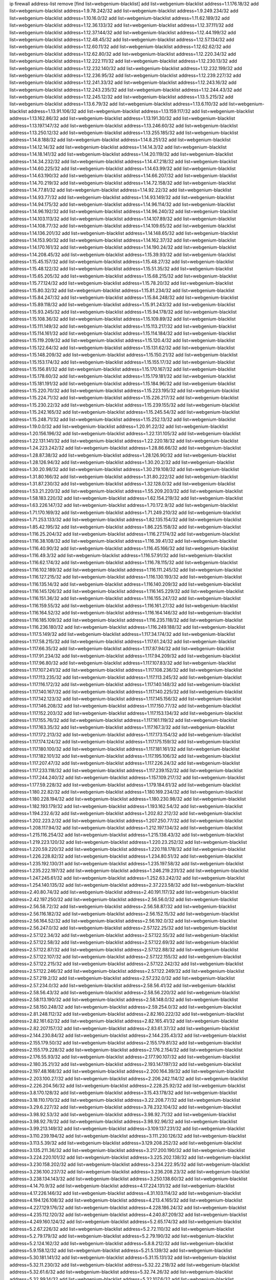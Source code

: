 ip firewall address-list
remove [find list=webgenium-blacklist]
add list=webgenium-blacklist address=1.1.176.18/32
add list=webgenium-blacklist address=1.9.78.242/32
add list=webgenium-blacklist address=1.9.249.234/32
add list=webgenium-blacklist address=1.10.16.0/32
add list=webgenium-blacklist address=1.11.62.189/32
add list=webgenium-blacklist address=1.12.36.133/32
add list=webgenium-blacklist address=1.12.37.111/32
add list=webgenium-blacklist address=1.12.37.144/32
add list=webgenium-blacklist address=1.12.44.199/32
add list=webgenium-blacklist address=1.12.48.45/32
add list=webgenium-blacklist address=1.12.57.134/32
add list=webgenium-blacklist address=1.12.60.11/32
add list=webgenium-blacklist address=1.12.62.62/32
add list=webgenium-blacklist address=1.12.62.80/32
add list=webgenium-blacklist address=1.12.220.34/32
add list=webgenium-blacklist address=1.12.222.111/32
add list=webgenium-blacklist address=1.12.230.13/32
add list=webgenium-blacklist address=1.12.232.140/32
add list=webgenium-blacklist address=1.12.232.199/32
add list=webgenium-blacklist address=1.12.236.95/32
add list=webgenium-blacklist address=1.12.239.227/32
add list=webgenium-blacklist address=1.12.241.33/32
add list=webgenium-blacklist address=1.12.243.16/32
add list=webgenium-blacklist address=1.12.243.235/32
add list=webgenium-blacklist address=1.12.244.43/32
add list=webgenium-blacklist address=1.12.245.12/32
add list=webgenium-blacklist address=1.13.5.215/32
add list=webgenium-blacklist address=1.13.6.79/32
add list=webgenium-blacklist address=1.13.6.110/32
add list=webgenium-blacklist address=1.13.91.106/32
add list=webgenium-blacklist address=1.13.159.117/32
add list=webgenium-blacklist address=1.13.162.86/32
add list=webgenium-blacklist address=1.13.191.30/32
add list=webgenium-blacklist address=1.13.197.147/32
add list=webgenium-blacklist address=1.13.246.60/32
add list=webgenium-blacklist address=1.13.250.12/32
add list=webgenium-blacklist address=1.13.255.185/32
add list=webgenium-blacklist address=1.14.8.188/32
add list=webgenium-blacklist address=1.14.8.251/32
add list=webgenium-blacklist address=1.14.12.14/32
add list=webgenium-blacklist address=1.14.14.3/32
add list=webgenium-blacklist address=1.14.18.141/32
add list=webgenium-blacklist address=1.14.20.119/32
add list=webgenium-blacklist address=1.14.34.232/32
add list=webgenium-blacklist address=1.14.47.218/32
add list=webgenium-blacklist address=1.14.60.225/32
add list=webgenium-blacklist address=1.14.63.99/32
add list=webgenium-blacklist address=1.14.63.190/32
add list=webgenium-blacklist address=1.14.66.207/32
add list=webgenium-blacklist address=1.14.70.219/32
add list=webgenium-blacklist address=1.14.72.158/32
add list=webgenium-blacklist address=1.14.77.81/32
add list=webgenium-blacklist address=1.14.92.22/32
add list=webgenium-blacklist address=1.14.93.77/32
add list=webgenium-blacklist address=1.14.93.149/32
add list=webgenium-blacklist address=1.14.94.175/32
add list=webgenium-blacklist address=1.14.96.114/32
add list=webgenium-blacklist address=1.14.96.192/32
add list=webgenium-blacklist address=1.14.96.240/32
add list=webgenium-blacklist address=1.14.103.113/32
add list=webgenium-blacklist address=1.14.107.89/32
add list=webgenium-blacklist address=1.14.108.77/32
add list=webgenium-blacklist address=1.14.109.65/32
add list=webgenium-blacklist address=1.14.136.201/32
add list=webgenium-blacklist address=1.14.148.65/32
add list=webgenium-blacklist address=1.14.153.90/32
add list=webgenium-blacklist address=1.14.162.37/32
add list=webgenium-blacklist address=1.14.170.161/32
add list=webgenium-blacklist address=1.14.190.24/32
add list=webgenium-blacklist address=1.14.208.45/32
add list=webgenium-blacklist address=1.15.39.93/32
add list=webgenium-blacklist address=1.15.45.157/32
add list=webgenium-blacklist address=1.15.48.27/32
add list=webgenium-blacklist address=1.15.48.122/32
add list=webgenium-blacklist address=1.15.51.35/32
add list=webgenium-blacklist address=1.15.65.205/32
add list=webgenium-blacklist address=1.15.68.215/32
add list=webgenium-blacklist address=1.15.77.124/32
add list=webgenium-blacklist address=1.15.78.20/32
add list=webgenium-blacklist address=1.15.80.32/32
add list=webgenium-blacklist address=1.15.81.234/32
add list=webgenium-blacklist address=1.15.84.247/32
add list=webgenium-blacklist address=1.15.84.248/32
add list=webgenium-blacklist address=1.15.89.118/32
add list=webgenium-blacklist address=1.15.91.243/32
add list=webgenium-blacklist address=1.15.93.245/32
add list=webgenium-blacklist address=1.15.94.178/32
add list=webgenium-blacklist address=1.15.108.36/32
add list=webgenium-blacklist address=1.15.109.89/32
add list=webgenium-blacklist address=1.15.111.149/32
add list=webgenium-blacklist address=1.15.113.217/32
add list=webgenium-blacklist address=1.15.114.161/32
add list=webgenium-blacklist address=1.15.114.184/32
add list=webgenium-blacklist address=1.15.119.209/32
add list=webgenium-blacklist address=1.15.120.4/32
add list=webgenium-blacklist address=1.15.122.64/32
add list=webgenium-blacklist address=1.15.131.62/32
add list=webgenium-blacklist address=1.15.148.209/32
add list=webgenium-blacklist address=1.15.150.21/32
add list=webgenium-blacklist address=1.15.153.174/32
add list=webgenium-blacklist address=1.15.155.17/32
add list=webgenium-blacklist address=1.15.156.81/32
add list=webgenium-blacklist address=1.15.170.167/32
add list=webgenium-blacklist address=1.15.178.60/32
add list=webgenium-blacklist address=1.15.179.181/32
add list=webgenium-blacklist address=1.15.181.191/32
add list=webgenium-blacklist address=1.15.184.96/32
add list=webgenium-blacklist address=1.15.220.70/32
add list=webgenium-blacklist address=1.15.223.195/32
add list=webgenium-blacklist address=1.15.224.71/32
add list=webgenium-blacklist address=1.15.226.217/32
add list=webgenium-blacklist address=1.15.230.22/32
add list=webgenium-blacklist address=1.15.239.155/32
add list=webgenium-blacklist address=1.15.242.165/32
add list=webgenium-blacklist address=1.15.245.54/32
add list=webgenium-blacklist address=1.15.248.71/32
add list=webgenium-blacklist address=1.15.252.13/32
add list=webgenium-blacklist address=1.19.0.0/32
add list=webgenium-blacklist address=1.20.91.22/32
add list=webgenium-blacklist address=1.20.156.196/32
add list=webgenium-blacklist address=1.22.131.105/32
add list=webgenium-blacklist address=1.22.131.141/32
add list=webgenium-blacklist address=1.22.220.18/32
add list=webgenium-blacklist address=1.24.223.242/32
add list=webgenium-blacklist address=1.28.86.66/32
add list=webgenium-blacklist address=1.28.87.38/32
add list=webgenium-blacklist address=1.28.126.90/32
add list=webgenium-blacklist address=1.28.126.94/32
add list=webgenium-blacklist address=1.30.20.2/32
add list=webgenium-blacklist address=1.30.20.98/32
add list=webgenium-blacklist address=1.30.219.108/32
add list=webgenium-blacklist address=1.31.80.166/32
add list=webgenium-blacklist address=1.31.80.222/32
add list=webgenium-blacklist address=1.31.87.230/32
add list=webgenium-blacklist address=1.32.128.0/32
add list=webgenium-blacklist address=1.53.21.220/32
add list=webgenium-blacklist address=1.55.209.203/32
add list=webgenium-blacklist address=1.58.183.220/32
add list=webgenium-blacklist address=1.62.154.219/32
add list=webgenium-blacklist address=1.63.226.147/32
add list=webgenium-blacklist address=1.70.172.9/32
add list=webgenium-blacklist address=1.71.170.169/32
add list=webgenium-blacklist address=1.71.249.210/32
add list=webgenium-blacklist address=1.71.253.133/32
add list=webgenium-blacklist address=1.82.135.154/32
add list=webgenium-blacklist address=1.85.42.195/32
add list=webgenium-blacklist address=1.86.225.158/32
add list=webgenium-blacklist address=1.116.25.204/32
add list=webgenium-blacklist address=1.116.27.174/32
add list=webgenium-blacklist address=1.116.38.108/32
add list=webgenium-blacklist address=1.116.39.41/32
add list=webgenium-blacklist address=1.116.40.90/32
add list=webgenium-blacklist address=1.116.45.166/32
add list=webgenium-blacklist address=1.116.49.3/32
add list=webgenium-blacklist address=1.116.57.91/32
add list=webgenium-blacklist address=1.116.62.174/32
add list=webgenium-blacklist address=1.116.78.115/32
add list=webgenium-blacklist address=1.116.102.189/32
add list=webgenium-blacklist address=1.116.111.245/32
add list=webgenium-blacklist address=1.116.127.215/32
add list=webgenium-blacklist address=1.116.130.193/32
add list=webgenium-blacklist address=1.116.135.14/32
add list=webgenium-blacklist address=1.116.140.209/32
add list=webgenium-blacklist address=1.116.145.126/32
add list=webgenium-blacklist address=1.116.145.229/32
add list=webgenium-blacklist address=1.116.151.36/32
add list=webgenium-blacklist address=1.116.155.247/32
add list=webgenium-blacklist address=1.116.159.55/32
add list=webgenium-blacklist address=1.116.161.27/32
add list=webgenium-blacklist address=1.116.164.52/32
add list=webgenium-blacklist address=1.116.164.146/32
add list=webgenium-blacklist address=1.116.185.109/32
add list=webgenium-blacklist address=1.116.235.118/32
add list=webgenium-blacklist address=1.116.236.180/32
add list=webgenium-blacklist address=1.116.249.188/32
add list=webgenium-blacklist address=1.117.5.149/32
add list=webgenium-blacklist address=1.117.34.174/32
add list=webgenium-blacklist address=1.117.58.215/32
add list=webgenium-blacklist address=1.117.61.24/32
add list=webgenium-blacklist address=1.117.66.35/32
add list=webgenium-blacklist address=1.117.87.94/32
add list=webgenium-blacklist address=1.117.91.234/32
add list=webgenium-blacklist address=1.117.94.209/32
add list=webgenium-blacklist address=1.117.96.80/32
add list=webgenium-blacklist address=1.117.107.83/32
add list=webgenium-blacklist address=1.117.107.241/32
add list=webgenium-blacklist address=1.117.108.236/32
add list=webgenium-blacklist address=1.117.113.235/32
add list=webgenium-blacklist address=1.117.113.245/32
add list=webgenium-blacklist address=1.117.116.172/32
add list=webgenium-blacklist address=1.117.140.148/32
add list=webgenium-blacklist address=1.117.140.167/32
add list=webgenium-blacklist address=1.117.140.225/32
add list=webgenium-blacklist address=1.117.142.123/32
add list=webgenium-blacklist address=1.117.145.156/32
add list=webgenium-blacklist address=1.117.146.208/32
add list=webgenium-blacklist address=1.117.150.77/32
add list=webgenium-blacklist address=1.117.152.203/32
add list=webgenium-blacklist address=1.117.153.134/32
add list=webgenium-blacklist address=1.117.155.76/32
add list=webgenium-blacklist address=1.117.161.119/32
add list=webgenium-blacklist address=1.117.163.35/32
add list=webgenium-blacklist address=1.117.167.3/32
add list=webgenium-blacklist address=1.117.172.213/32
add list=webgenium-blacklist address=1.117.173.154/32
add list=webgenium-blacklist address=1.117.174.124/32
add list=webgenium-blacklist address=1.117.175.159/32
add list=webgenium-blacklist address=1.117.180.100/32
add list=webgenium-blacklist address=1.117.181.161/32
add list=webgenium-blacklist address=1.117.182.101/32
add list=webgenium-blacklist address=1.117.195.106/32
add list=webgenium-blacklist address=1.117.207.47/32
add list=webgenium-blacklist address=1.117.226.24/32
add list=webgenium-blacklist address=1.117.233.118/32
add list=webgenium-blacklist address=1.117.239.152/32
add list=webgenium-blacklist address=1.117.244.240/32
add list=webgenium-blacklist address=1.157.109.217/32
add list=webgenium-blacklist address=1.177.59.228/32
add list=webgenium-blacklist address=1.179.184.61/32
add list=webgenium-blacklist address=1.180.22.82/32
add list=webgenium-blacklist address=1.180.169.234/32
add list=webgenium-blacklist address=1.180.228.194/32
add list=webgenium-blacklist address=1.180.230.98/32
add list=webgenium-blacklist address=1.182.193.179/32
add list=webgenium-blacklist address=1.193.162.54/32
add list=webgenium-blacklist address=1.194.232.6/32
add list=webgenium-blacklist address=1.202.82.212/32
add list=webgenium-blacklist address=1.202.223.2/32
add list=webgenium-blacklist address=1.207.250.77/32
add list=webgenium-blacklist address=1.208.117.94/32
add list=webgenium-blacklist address=1.212.197.134/32
add list=webgenium-blacklist address=1.215.116.254/32
add list=webgenium-blacklist address=1.215.138.43/32
add list=webgenium-blacklist address=1.219.223.120/32
add list=webgenium-blacklist address=1.220.23.252/32
add list=webgenium-blacklist address=1.220.59.220/32
add list=webgenium-blacklist address=1.220.118.178/32
add list=webgenium-blacklist address=1.226.228.82/32
add list=webgenium-blacklist address=1.234.80.51/32
add list=webgenium-blacklist address=1.235.192.130/31
add list=webgenium-blacklist address=1.235.197.58/32
add list=webgenium-blacklist address=1.235.222.197/32
add list=webgenium-blacklist address=1.246.219.231/32
add list=webgenium-blacklist address=1.247.245.61/32
add list=webgenium-blacklist address=1.252.63.242/32
add list=webgenium-blacklist address=1.254.140.135/32
add list=webgenium-blacklist address=2.37.223.58/32
add list=webgenium-blacklist address=2.40.80.74/32
add list=webgenium-blacklist address=2.40.191.117/32
add list=webgenium-blacklist address=2.42.197.250/32
add list=webgenium-blacklist address=2.56.56.0/32
add list=webgenium-blacklist address=2.56.58.72/32
add list=webgenium-blacklist address=2.56.58.87/32
add list=webgenium-blacklist address=2.56.116.182/32
add list=webgenium-blacklist address=2.56.152.15/32
add list=webgenium-blacklist address=2.56.164.52/32
add list=webgenium-blacklist address=2.56.192.0/32
add list=webgenium-blacklist address=2.56.247.0/32
add list=webgenium-blacklist address=2.57.122.25/32
add list=webgenium-blacklist address=2.57.122.34/32
add list=webgenium-blacklist address=2.57.122.55/32
add list=webgenium-blacklist address=2.57.122.58/32
add list=webgenium-blacklist address=2.57.122.69/32
add list=webgenium-blacklist address=2.57.122.87/32
add list=webgenium-blacklist address=2.57.122.88/32
add list=webgenium-blacklist address=2.57.122.107/32
add list=webgenium-blacklist address=2.57.122.155/32
add list=webgenium-blacklist address=2.57.122.215/32
add list=webgenium-blacklist address=2.57.122.242/32
add list=webgenium-blacklist address=2.57.122.246/32
add list=webgenium-blacklist address=2.57.122.249/32
add list=webgenium-blacklist address=2.57.219.2/32
add list=webgenium-blacklist address=2.57.232.0/32
add list=webgenium-blacklist address=2.57.234.0/32
add list=webgenium-blacklist address=2.58.56.41/32
add list=webgenium-blacklist address=2.58.56.43/32
add list=webgenium-blacklist address=2.58.56.220/32
add list=webgenium-blacklist address=2.58.113.190/32
add list=webgenium-blacklist address=2.58.148.0/32
add list=webgenium-blacklist address=2.58.150.248/32
add list=webgenium-blacklist address=2.59.254.0/32
add list=webgenium-blacklist address=2.81.248.112/32
add list=webgenium-blacklist address=2.82.160.222/32
add list=webgenium-blacklist address=2.82.161.62/32
add list=webgenium-blacklist address=2.82.165.41/32
add list=webgenium-blacklist address=2.82.207.157/32
add list=webgenium-blacklist address=2.83.61.37/32
add list=webgenium-blacklist address=2.144.230.84/32
add list=webgenium-blacklist address=2.144.235.43/32
add list=webgenium-blacklist address=2.155.179.50/32
add list=webgenium-blacklist address=2.155.179.81/32
add list=webgenium-blacklist address=2.155.179.228/32
add list=webgenium-blacklist address=2.176.2.154/32
add list=webgenium-blacklist address=2.176.55.93/32
add list=webgenium-blacklist address=2.177.90.107/32
add list=webgenium-blacklist address=2.180.35.21/32
add list=webgenium-blacklist address=2.193.147.197/32
add list=webgenium-blacklist address=2.197.48.168/32
add list=webgenium-blacklist address=2.200.164.39/32
add list=webgenium-blacklist address=2.203.100.27/32
add list=webgenium-blacklist address=2.206.242.114/32
add list=webgenium-blacklist address=2.226.204.56/32
add list=webgenium-blacklist address=2.228.25.92/32
add list=webgenium-blacklist address=3.8.170.128/32
add list=webgenium-blacklist address=3.15.43.178/32
add list=webgenium-blacklist address=3.18.110.170/32
add list=webgenium-blacklist address=3.22.208.77/32
add list=webgenium-blacklist address=3.29.6.227/32
add list=webgenium-blacklist address=3.78.232.104/32
add list=webgenium-blacklist address=3.98.92.53/32
add list=webgenium-blacklist address=3.98.92.71/32
add list=webgenium-blacklist address=3.98.92.78/32
add list=webgenium-blacklist address=3.98.92.96/32
add list=webgenium-blacklist address=3.99.213.149/32
add list=webgenium-blacklist address=3.109.137.231/32
add list=webgenium-blacklist address=3.110.239.194/32
add list=webgenium-blacklist address=3.111.230.126/32
add list=webgenium-blacklist address=3.113.5.39/32
add list=webgenium-blacklist address=3.129.208.252/32
add list=webgenium-blacklist address=3.135.211.36/32
add list=webgenium-blacklist address=3.217.200.190/32
add list=webgenium-blacklist address=3.224.220.101/32
add list=webgenium-blacklist address=3.225.202.138/32
add list=webgenium-blacklist address=3.230.158.202/32
add list=webgenium-blacklist address=3.234.222.95/32
add list=webgenium-blacklist address=3.236.100.237/32
add list=webgenium-blacklist address=3.236.208.23/32
add list=webgenium-blacklist address=3.238.134.143/32
add list=webgenium-blacklist address=3.250.138.60/32
add list=webgenium-blacklist address=4.14.70.9/32
add list=webgenium-blacklist address=4.17.224.131/32
add list=webgenium-blacklist address=4.17.226.146/32
add list=webgenium-blacklist address=4.31.103.114/32
add list=webgenium-blacklist address=4.194.126.108/32
add list=webgenium-blacklist address=4.213.4.165/32
add list=webgenium-blacklist address=4.227.129.176/32
add list=webgenium-blacklist address=4.228.186.24/32
add list=webgenium-blacklist address=4.235.112.120/32
add list=webgenium-blacklist address=4.240.87.209/32
add list=webgenium-blacklist address=4.249.160.124/32
add list=webgenium-blacklist address=5.2.65.174/32
add list=webgenium-blacklist address=5.2.67.226/32
add list=webgenium-blacklist address=5.2.72.110/32
add list=webgenium-blacklist address=5.2.79.179/32
add list=webgenium-blacklist address=5.2.79.190/32
add list=webgenium-blacklist address=5.2.124.162/32
add list=webgenium-blacklist address=5.8.8.212/32
add list=webgenium-blacklist address=5.9.158.12/32
add list=webgenium-blacklist address=5.21.5.139/32
add list=webgenium-blacklist address=5.30.181.141/32
add list=webgenium-blacklist address=5.31.15.131/32
add list=webgenium-blacklist address=5.32.11.230/32
add list=webgenium-blacklist address=5.32.22.218/32
add list=webgenium-blacklist address=5.32.61.6/32
add list=webgenium-blacklist address=5.32.74.26/32
add list=webgenium-blacklist address=5.32.99.14/32
add list=webgenium-blacklist address=5.32.107.6/32
add list=webgenium-blacklist address=5.32.107.98/32
add list=webgenium-blacklist address=5.32.107.126/32
add list=webgenium-blacklist address=5.34.182.5/32
add list=webgenium-blacklist address=5.34.201.105/32
add list=webgenium-blacklist address=5.34.202.172/32
add list=webgenium-blacklist address=5.35.100.72/32
add list=webgenium-blacklist address=5.35.112.223/32
add list=webgenium-blacklist address=5.39.93.110/32
add list=webgenium-blacklist address=5.42.64.0/32
add list=webgenium-blacklist address=5.42.80.232/30
add list=webgenium-blacklist address=5.42.81.207/32
add list=webgenium-blacklist address=5.42.82.136/32
add list=webgenium-blacklist address=5.42.83.129/32
add list=webgenium-blacklist address=5.42.85.200/32
add list=webgenium-blacklist address=5.42.85.242/32
add list=webgenium-blacklist address=5.42.92.0/32
add list=webgenium-blacklist address=5.42.199.0/32
add list=webgenium-blacklist address=5.42.213.58/32
add list=webgenium-blacklist address=5.44.47.214/32
add list=webgenium-blacklist address=5.45.87.87/32
add list=webgenium-blacklist address=5.45.98.162/32
add list=webgenium-blacklist address=5.45.102.93/32
add list=webgenium-blacklist address=5.45.104.176/32
add list=webgenium-blacklist address=5.48.120.230/32
add list=webgenium-blacklist address=5.51.225.174/32
add list=webgenium-blacklist address=5.56.132.81/32
add list=webgenium-blacklist address=5.58.5.87/32
add list=webgenium-blacklist address=5.58.8.4/32
add list=webgenium-blacklist address=5.61.27.123/32
add list=webgenium-blacklist address=5.61.51.234/32
add list=webgenium-blacklist address=5.75.188.9/32
add list=webgenium-blacklist address=5.75.199.252/32
add list=webgenium-blacklist address=5.75.200.79/32
add list=webgenium-blacklist address=5.79.66.19/32
add list=webgenium-blacklist address=5.91.16.192/32
add list=webgenium-blacklist address=5.91.19.168/32
add list=webgenium-blacklist address=5.91.61.210/32
add list=webgenium-blacklist address=5.101.129.104/32
add list=webgenium-blacklist address=5.101.133.5/32
add list=webgenium-blacklist address=5.101.156.211/32
add list=webgenium-blacklist address=5.101.198.154/32
add list=webgenium-blacklist address=5.102.51.35/32
add list=webgenium-blacklist address=5.105.62.0/32
add list=webgenium-blacklist address=5.105.186.0/32
add list=webgenium-blacklist address=5.105.202.0/32
add list=webgenium-blacklist address=5.105.220.0/32
add list=webgenium-blacklist address=5.134.121.47/32
add list=webgenium-blacklist address=5.134.128.0/32
add list=webgenium-blacklist address=5.135.152.155/32
add list=webgenium-blacklist address=5.135.230.131/32
add list=webgenium-blacklist address=5.142.253.15/32
add list=webgenium-blacklist address=5.145.75.170/32
add list=webgenium-blacklist address=5.150.254.239/32
add list=webgenium-blacklist address=5.167.64.0/21
add list=webgenium-blacklist address=5.180.138.44/32
add list=webgenium-blacklist address=5.181.80.86/32
add list=webgenium-blacklist address=5.181.80.107/32
add list=webgenium-blacklist address=5.181.86.250/32
add list=webgenium-blacklist address=5.181.190.12/32
add list=webgenium-blacklist address=5.182.26.170/32
add list=webgenium-blacklist address=5.182.206.231/32
add list=webgenium-blacklist address=5.182.210.0/32
add list=webgenium-blacklist address=5.182.211.0/32
add list=webgenium-blacklist address=5.183.60.0/32
add list=webgenium-blacklist address=5.188.10.0/32
add list=webgenium-blacklist address=5.188.11.0/32
add list=webgenium-blacklist address=5.188.62.21/32
add list=webgenium-blacklist address=5.188.62.26/32
add list=webgenium-blacklist address=5.188.62.76/32
add list=webgenium-blacklist address=5.188.62.174/32
add list=webgenium-blacklist address=5.188.87.37/32
add list=webgenium-blacklist address=5.188.210.20/32
add list=webgenium-blacklist address=5.188.210.38/32
add list=webgenium-blacklist address=5.188.210.91/32
add list=webgenium-blacklist address=5.189.57.196/32
add list=webgenium-blacklist address=5.189.130.31/32
add list=webgenium-blacklist address=5.189.162.115/32
add list=webgenium-blacklist address=5.191.246.236/32
add list=webgenium-blacklist address=5.196.8.113/32
add list=webgenium-blacklist address=5.196.77.223/32
add list=webgenium-blacklist address=5.196.95.34/32
add list=webgenium-blacklist address=5.202.101.3/32
add list=webgenium-blacklist address=5.206.194.9/32
add list=webgenium-blacklist address=5.228.225.169/32
add list=webgenium-blacklist address=5.228.249.154/32
add list=webgenium-blacklist address=5.230.72.166/32
add list=webgenium-blacklist address=5.235.235.91/32
add list=webgenium-blacklist address=5.252.22.2/32
add list=webgenium-blacklist address=5.252.97.3/32
add list=webgenium-blacklist address=5.252.118.19/32
add list=webgenium-blacklist address=5.252.118.211/32
add list=webgenium-blacklist address=5.255.97.221/32
add list=webgenium-blacklist address=5.255.98.23/32
add list=webgenium-blacklist address=5.255.98.151/32
add list=webgenium-blacklist address=5.255.98.198/32
add list=webgenium-blacklist address=5.255.98.231/32
add list=webgenium-blacklist address=5.255.99.5/32
add list=webgenium-blacklist address=5.255.99.124/32
add list=webgenium-blacklist address=5.255.99.147/32
add list=webgenium-blacklist address=5.255.100.126/32
add list=webgenium-blacklist address=5.255.100.219/32
add list=webgenium-blacklist address=5.255.100.245/32
add list=webgenium-blacklist address=5.255.101.10/32
add list=webgenium-blacklist address=5.255.101.131/32
add list=webgenium-blacklist address=5.255.103.132/32
add list=webgenium-blacklist address=5.255.103.190/32
add list=webgenium-blacklist address=5.255.103.235/32
add list=webgenium-blacklist address=5.255.104.202/32
add list=webgenium-blacklist address=5.255.110.148/32
add list=webgenium-blacklist address=5.255.111.64/32
add list=webgenium-blacklist address=5.255.113.115/32
add list=webgenium-blacklist address=5.255.113.240/32
add list=webgenium-blacklist address=5.255.115.42/32
add list=webgenium-blacklist address=5.255.115.58/32
add list=webgenium-blacklist address=5.255.124.150/32
add list=webgenium-blacklist address=5.255.125.196/32
add list=webgenium-blacklist address=5.255.127.222/32
add list=webgenium-blacklist address=5.255.174.107/32
add list=webgenium-blacklist address=8.17.199.226/32
add list=webgenium-blacklist address=8.20.22.58/32
add list=webgenium-blacklist address=8.129.212.192/32
add list=webgenium-blacklist address=8.130.36.30/32
add list=webgenium-blacklist address=8.130.120.161/32
add list=webgenium-blacklist address=8.131.70.17/32
add list=webgenium-blacklist address=8.134.121.211/32
add list=webgenium-blacklist address=8.136.109.38/32
add list=webgenium-blacklist address=8.137.51.188/32
add list=webgenium-blacklist address=8.140.32.59/32
add list=webgenium-blacklist address=8.142.31.72/32
add list=webgenium-blacklist address=8.142.64.24/32
add list=webgenium-blacklist address=8.142.85.222/32
add list=webgenium-blacklist address=8.142.180.108/32
add list=webgenium-blacklist address=8.208.21.94/32
add list=webgenium-blacklist address=8.208.32.199/32
add list=webgenium-blacklist address=8.209.69.246/32
add list=webgenium-blacklist address=8.209.198.111/32
add list=webgenium-blacklist address=8.209.204.147/32
add list=webgenium-blacklist address=8.209.240.18/32
add list=webgenium-blacklist address=8.210.16.182/32
add list=webgenium-blacklist address=8.210.17.7/32
add list=webgenium-blacklist address=8.210.33.253/32
add list=webgenium-blacklist address=8.210.78.186/32
add list=webgenium-blacklist address=8.210.92.230/32
add list=webgenium-blacklist address=8.210.122.117/32
add list=webgenium-blacklist address=8.210.130.78/32
add list=webgenium-blacklist address=8.210.132.169/32
add list=webgenium-blacklist address=8.210.134.241/32
add list=webgenium-blacklist address=8.210.142.18/32
add list=webgenium-blacklist address=8.210.201.193/32
add list=webgenium-blacklist address=8.210.219.97/32
add list=webgenium-blacklist address=8.210.239.130/32
add list=webgenium-blacklist address=8.210.247.187/32
add list=webgenium-blacklist address=8.213.20.64/32
add list=webgenium-blacklist address=8.213.24.28/32
add list=webgenium-blacklist address=8.217.52.177/32
add list=webgenium-blacklist address=8.217.57.101/32
add list=webgenium-blacklist address=8.217.151.237/32
add list=webgenium-blacklist address=8.217.209.19/32
add list=webgenium-blacklist address=8.218.6.232/32
add list=webgenium-blacklist address=8.218.7.185/32
add list=webgenium-blacklist address=8.218.75.158/32
add list=webgenium-blacklist address=8.218.80.172/32
add list=webgenium-blacklist address=8.218.89.123/32
add list=webgenium-blacklist address=8.218.100.154/32
add list=webgenium-blacklist address=8.218.123.84/32
add list=webgenium-blacklist address=8.218.150.199/32
add list=webgenium-blacklist address=8.218.151.71/32
add list=webgenium-blacklist address=8.218.154.142/32
add list=webgenium-blacklist address=8.218.175.194/32
add list=webgenium-blacklist address=8.218.212.177/32
add list=webgenium-blacklist address=8.218.240.4/32
add list=webgenium-blacklist address=8.219.1.105/32
add list=webgenium-blacklist address=8.219.51.183/32
add list=webgenium-blacklist address=8.219.54.193/32
add list=webgenium-blacklist address=8.219.60.77/32
add list=webgenium-blacklist address=8.219.63.39/32
add list=webgenium-blacklist address=8.219.63.239/32
add list=webgenium-blacklist address=8.219.64.126/32
add list=webgenium-blacklist address=8.219.145.96/32
add list=webgenium-blacklist address=8.219.147.94/32
add list=webgenium-blacklist address=8.219.164.83/32
add list=webgenium-blacklist address=8.219.175.61/32
add list=webgenium-blacklist address=8.219.179.36/32
add list=webgenium-blacklist address=8.219.228.78/32
add list=webgenium-blacklist address=8.219.228.227/32
add list=webgenium-blacklist address=8.219.230.152/32
add list=webgenium-blacklist address=8.219.234.152/32
add list=webgenium-blacklist address=8.219.235.92/32
add list=webgenium-blacklist address=8.219.235.195/32
add list=webgenium-blacklist address=8.219.239.105/32
add list=webgenium-blacklist address=8.219.241.113/32
add list=webgenium-blacklist address=8.219.250.11/32
add list=webgenium-blacklist address=8.219.252.150/32
add list=webgenium-blacklist address=8.222.131.69/32
add list=webgenium-blacklist address=8.222.133.106/32
add list=webgenium-blacklist address=8.222.137.241/32
add list=webgenium-blacklist address=8.222.139.112/32
add list=webgenium-blacklist address=8.222.141.106/32
add list=webgenium-blacklist address=8.222.145.65/32
add list=webgenium-blacklist address=8.222.151.66/32
add list=webgenium-blacklist address=8.222.152.152/32
add list=webgenium-blacklist address=8.222.153.74/32
add list=webgenium-blacklist address=8.222.161.211/32
add list=webgenium-blacklist address=8.222.165.81/32
add list=webgenium-blacklist address=8.222.169.20/32
add list=webgenium-blacklist address=8.222.169.239/32
add list=webgenium-blacklist address=8.222.170.158/32
add list=webgenium-blacklist address=8.222.171.238/32
add list=webgenium-blacklist address=8.222.172.234/32
add list=webgenium-blacklist address=8.222.177.99/32
add list=webgenium-blacklist address=8.222.179.111/32
add list=webgenium-blacklist address=8.222.181.76/32
add list=webgenium-blacklist address=8.222.181.195/32
add list=webgenium-blacklist address=8.222.188.53/32
add list=webgenium-blacklist address=8.222.188.145/32
add list=webgenium-blacklist address=8.222.191.119/32
add list=webgenium-blacklist address=8.222.191.197/32
add list=webgenium-blacklist address=8.222.197.249/32
add list=webgenium-blacklist address=8.222.199.27/32
add list=webgenium-blacklist address=8.222.202.243/32
add list=webgenium-blacklist address=8.222.203.60/32
add list=webgenium-blacklist address=8.222.224.48/32
add list=webgenium-blacklist address=8.222.226.105/32
add list=webgenium-blacklist address=8.222.230.242/32
add list=webgenium-blacklist address=8.222.236.86/32
add list=webgenium-blacklist address=8.222.237.5/32
add list=webgenium-blacklist address=8.222.250.117/32
add list=webgenium-blacklist address=8.222.250.122/32
add list=webgenium-blacklist address=8.222.250.254/32
add list=webgenium-blacklist address=12.156.67.18/32
add list=webgenium-blacklist address=12.207.244.211/32
add list=webgenium-blacklist address=13.53.187.192/32
add list=webgenium-blacklist address=13.70.39.68/32
add list=webgenium-blacklist address=13.71.82.18/32
add list=webgenium-blacklist address=13.71.118.52/32
add list=webgenium-blacklist address=13.71.143.188/32
add list=webgenium-blacklist address=13.72.86.172/32
add list=webgenium-blacklist address=13.74.46.65/32
add list=webgenium-blacklist address=13.76.162.49/32
add list=webgenium-blacklist address=13.80.7.122/32
add list=webgenium-blacklist address=13.81.240.106/32
add list=webgenium-blacklist address=13.82.51.214/32
add list=webgenium-blacklist address=13.90.192.95/32
add list=webgenium-blacklist address=13.92.127.160/32
add list=webgenium-blacklist address=13.114.202.49/32
add list=webgenium-blacklist address=13.115.229.176/32
add list=webgenium-blacklist address=13.234.118.17/32
add list=webgenium-blacklist address=13.235.135.173/32
add list=webgenium-blacklist address=13.239.19.121/32
add list=webgenium-blacklist address=13.250.25.55/32
add list=webgenium-blacklist address=13.250.110.252/32
add list=webgenium-blacklist address=14.0.135.11/32
add list=webgenium-blacklist address=14.3.3.119/32
add list=webgenium-blacklist address=14.6.16.137/32
add list=webgenium-blacklist address=14.6.92.242/32
add list=webgenium-blacklist address=14.18.47.158/32
add list=webgenium-blacklist address=14.18.61.188/32
add list=webgenium-blacklist address=14.18.80.54/32
add list=webgenium-blacklist address=14.18.90.195/32
add list=webgenium-blacklist address=14.18.92.211/32
add list=webgenium-blacklist address=14.18.102.136/32
add list=webgenium-blacklist address=14.18.102.243/32
add list=webgenium-blacklist address=14.18.106.132/32
add list=webgenium-blacklist address=14.18.107.131/32
add list=webgenium-blacklist address=14.18.110.73/32
add list=webgenium-blacklist address=14.18.113.233/32
add list=webgenium-blacklist address=14.18.119.55/32
add list=webgenium-blacklist address=14.18.120.74/32
add list=webgenium-blacklist address=14.18.187.164/32
add list=webgenium-blacklist address=14.18.190.189/32
add list=webgenium-blacklist address=14.19.25.210/32
add list=webgenium-blacklist address=14.21.30.182/32
add list=webgenium-blacklist address=14.23.77.27/32
add list=webgenium-blacklist address=14.29.64.91/32
add list=webgenium-blacklist address=14.29.99.183/32
add list=webgenium-blacklist address=14.29.165.12/32
add list=webgenium-blacklist address=14.29.175.202/32
add list=webgenium-blacklist address=14.29.180.161/32
add list=webgenium-blacklist address=14.29.182.201/32
add list=webgenium-blacklist address=14.29.192.28/32
add list=webgenium-blacklist address=14.29.192.146/32
add list=webgenium-blacklist address=14.29.198.130/32
add list=webgenium-blacklist address=14.29.198.201/32
add list=webgenium-blacklist address=14.29.200.186/32
add list=webgenium-blacklist address=14.29.212.189/32
add list=webgenium-blacklist address=14.29.214.89/32
add list=webgenium-blacklist address=14.29.225.225/32
add list=webgenium-blacklist address=14.29.248.81/32
add list=webgenium-blacklist address=14.32.10.41/32
add list=webgenium-blacklist address=14.33.96.4/32
add list=webgenium-blacklist address=14.34.36.212/32
add list=webgenium-blacklist address=14.36.129.187/32
add list=webgenium-blacklist address=14.39.23.47/32
add list=webgenium-blacklist address=14.39.41.39/32
add list=webgenium-blacklist address=14.40.106.169/32
add list=webgenium-blacklist address=14.43.231.49/32
add list=webgenium-blacklist address=14.43.244.134/32
add list=webgenium-blacklist address=14.45.166.7/32
add list=webgenium-blacklist address=14.46.106.113/32
add list=webgenium-blacklist address=14.46.120.176/32
add list=webgenium-blacklist address=14.48.28.154/32
add list=webgenium-blacklist address=14.48.58.180/32
add list=webgenium-blacklist address=14.49.119.88/32
add list=webgenium-blacklist address=14.49.218.245/32
add list=webgenium-blacklist address=14.50.30.61/32
add list=webgenium-blacklist address=14.51.45.218/32
add list=webgenium-blacklist address=14.51.236.218/32
add list=webgenium-blacklist address=14.52.210.76/32
add list=webgenium-blacklist address=14.53.134.163/32
add list=webgenium-blacklist address=14.54.46.207/32
add list=webgenium-blacklist address=14.55.8.236/32
add list=webgenium-blacklist address=14.56.254.197/32
add list=webgenium-blacklist address=14.63.62.165/32
add list=webgenium-blacklist address=14.63.160.25/32
add list=webgenium-blacklist address=14.63.162.98/32
add list=webgenium-blacklist address=14.63.214.22/32
add list=webgenium-blacklist address=14.63.216.89/32
add list=webgenium-blacklist address=14.63.217.28/32
add list=webgenium-blacklist address=14.63.221.137/32
add list=webgenium-blacklist address=14.63.224.17/32
add list=webgenium-blacklist address=14.97.11.166/32
add list=webgenium-blacklist address=14.97.82.3/32
add list=webgenium-blacklist address=14.97.108.198/32
add list=webgenium-blacklist address=14.97.130.54/32
add list=webgenium-blacklist address=14.97.218.142/32
add list=webgenium-blacklist address=14.97.238.50/32
add list=webgenium-blacklist address=14.97.242.14/32
add list=webgenium-blacklist address=14.98.28.43/32
add list=webgenium-blacklist address=14.98.73.66/32
add list=webgenium-blacklist address=14.98.78.11/32
add list=webgenium-blacklist address=14.98.182.162/32
add list=webgenium-blacklist address=14.98.215.146/32
add list=webgenium-blacklist address=14.99.71.11/32
add list=webgenium-blacklist address=14.99.99.254/32
add list=webgenium-blacklist address=14.99.111.142/32
add list=webgenium-blacklist address=14.99.157.243/32
add list=webgenium-blacklist address=14.99.199.106/32
add list=webgenium-blacklist address=14.99.217.14/32
add list=webgenium-blacklist address=14.99.254.18/32
add list=webgenium-blacklist address=14.102.101.248/32
add list=webgenium-blacklist address=14.103.9.153/32
add list=webgenium-blacklist address=14.116.146.20/32
add list=webgenium-blacklist address=14.116.190.92/32
add list=webgenium-blacklist address=14.116.196.31/32
add list=webgenium-blacklist address=14.116.205.50/32
add list=webgenium-blacklist address=14.116.206.123/32
add list=webgenium-blacklist address=14.116.207.75/32
add list=webgenium-blacklist address=14.116.211.167/32
add list=webgenium-blacklist address=14.116.213.102/32
add list=webgenium-blacklist address=14.116.251.29/32
add list=webgenium-blacklist address=14.116.255.67/32
add list=webgenium-blacklist address=14.128.63.225/32
add list=webgenium-blacklist address=14.139.61.174/32
add list=webgenium-blacklist address=14.139.114.194/32
add list=webgenium-blacklist address=14.143.150.66/32
add list=webgenium-blacklist address=14.153.213.14/32
add list=webgenium-blacklist address=14.153.218.86/32
add list=webgenium-blacklist address=14.155.36.253/32
add list=webgenium-blacklist address=14.155.86.21/32
add list=webgenium-blacklist address=14.155.183.12/32
add list=webgenium-blacklist address=14.155.184.66/32
add list=webgenium-blacklist address=14.155.187.121/32
add list=webgenium-blacklist address=14.157.85.48/32
add list=webgenium-blacklist address=14.161.27.163/32
add list=webgenium-blacklist address=14.161.50.162/32
add list=webgenium-blacklist address=14.162.152.251/32
add list=webgenium-blacklist address=14.170.154.13/32
add list=webgenium-blacklist address=14.177.215.66/32
add list=webgenium-blacklist address=14.177.232.31/32
add list=webgenium-blacklist address=14.177.239.168/32
add list=webgenium-blacklist address=14.185.21.76/32
add list=webgenium-blacklist address=14.194.116.196/32
add list=webgenium-blacklist address=14.199.160.236/32
add list=webgenium-blacklist address=14.199.168.188/32
add list=webgenium-blacklist address=14.203.166.226/32
add list=webgenium-blacklist address=14.214.14.147/32
add list=webgenium-blacklist address=14.215.51.70/32
add list=webgenium-blacklist address=14.215.123.127/32
add list=webgenium-blacklist address=14.215.234.246/32
add list=webgenium-blacklist address=14.225.7.212/32
add list=webgenium-blacklist address=14.225.17.104/32
add list=webgenium-blacklist address=14.225.19.18/32
add list=webgenium-blacklist address=14.225.192.53/32
add list=webgenium-blacklist address=14.225.205.4/32
add list=webgenium-blacklist address=14.225.205.60/32
add list=webgenium-blacklist address=14.225.206.91/32
add list=webgenium-blacklist address=14.225.206.98/32
add list=webgenium-blacklist address=14.225.206.100/32
add list=webgenium-blacklist address=14.225.211.219/32
add list=webgenium-blacklist address=14.225.212.220/32
add list=webgenium-blacklist address=14.225.245.139/32
add list=webgenium-blacklist address=14.225.252.51/32
add list=webgenium-blacklist address=14.225.254.16/32
add list=webgenium-blacklist address=14.225.254.88/32
add list=webgenium-blacklist address=14.225.255.139/32
add list=webgenium-blacklist address=14.225.255.237/32
add list=webgenium-blacklist address=14.227.95.238/32
add list=webgenium-blacklist address=14.238.7.210/32
add list=webgenium-blacklist address=14.241.100.74/32
add list=webgenium-blacklist address=14.241.224.176/32
add list=webgenium-blacklist address=14.248.101.94/32
add list=webgenium-blacklist address=15.200.64.126/32
add list=webgenium-blacklist address=15.204.208.87/32
add list=webgenium-blacklist address=15.204.235.215/32
add list=webgenium-blacklist address=15.204.245.236/32
add list=webgenium-blacklist address=15.235.140.190/32
add list=webgenium-blacklist address=15.235.197.66/32
add list=webgenium-blacklist address=15.235.202.83/32
add list=webgenium-blacklist address=15.236.137.228/32
add list=webgenium-blacklist address=15.236.166.30/32
add list=webgenium-blacklist address=16.162.24.157/32
add list=webgenium-blacklist address=18.117.187.128/32
add list=webgenium-blacklist address=18.118.248.135/32
add list=webgenium-blacklist address=18.139.6.69/32
add list=webgenium-blacklist address=18.140.184.0/32
add list=webgenium-blacklist address=18.200.140.117/32
add list=webgenium-blacklist address=18.204.93.246/32
add list=webgenium-blacklist address=18.210.124.157/32
add list=webgenium-blacklist address=18.211.139.122/32
add list=webgenium-blacklist address=18.213.200.49/32
add list=webgenium-blacklist address=18.230.175.26/32
add list=webgenium-blacklist address=18.232.72.232/32
add list=webgenium-blacklist address=20.12.62.92/32
add list=webgenium-blacklist address=20.18.34.136/32
add list=webgenium-blacklist address=20.24.25.137/32
add list=webgenium-blacklist address=20.26.0.239/32
add list=webgenium-blacklist address=20.27.196.67/32
add list=webgenium-blacklist address=20.40.73.192/32
add list=webgenium-blacklist address=20.49.48.81/32
add list=webgenium-blacklist address=20.66.23.209/32
add list=webgenium-blacklist address=20.86.227.211/32
add list=webgenium-blacklist address=20.87.21.241/32
add list=webgenium-blacklist address=20.92.249.116/32
add list=webgenium-blacklist address=20.101.101.40/32
add list=webgenium-blacklist address=20.102.77.16/32
add list=webgenium-blacklist address=20.104.170.75/32
add list=webgenium-blacklist address=20.106.90.82/32
add list=webgenium-blacklist address=20.111.55.21/32
add list=webgenium-blacklist address=20.119.197.48/32
add list=webgenium-blacklist address=20.120.86.227/32
add list=webgenium-blacklist address=20.127.14.69/32
add list=webgenium-blacklist address=20.127.146.117/32
add list=webgenium-blacklist address=20.127.224.153/32
add list=webgenium-blacklist address=20.141.64.165/32
add list=webgenium-blacklist address=20.169.35.193/32
add list=webgenium-blacklist address=20.172.140.246/32
add list=webgenium-blacklist address=20.193.148.6/31
add list=webgenium-blacklist address=20.194.60.135/32
add list=webgenium-blacklist address=20.198.96.117/32
add list=webgenium-blacklist address=20.198.101.201/32
add list=webgenium-blacklist address=20.198.123.108/32
add list=webgenium-blacklist address=20.200.60.66/32
add list=webgenium-blacklist address=20.204.165.90/32
add list=webgenium-blacklist address=20.205.9.176/32
add list=webgenium-blacklist address=20.212.9.216/32
add list=webgenium-blacklist address=20.218.222.26/32
add list=webgenium-blacklist address=20.219.109.241/32
add list=webgenium-blacklist address=20.219.146.16/32
add list=webgenium-blacklist address=20.222.140.144/32
add list=webgenium-blacklist address=20.222.215.157/32
add list=webgenium-blacklist address=20.224.216.48/32
add list=webgenium-blacklist address=20.225.126.147/32
add list=webgenium-blacklist address=20.226.26.81/32
add list=webgenium-blacklist address=20.226.51.105/32
add list=webgenium-blacklist address=20.226.117.190/32
add list=webgenium-blacklist address=20.226.126.229/32
add list=webgenium-blacklist address=20.228.150.123/32
add list=webgenium-blacklist address=20.228.182.192/32
add list=webgenium-blacklist address=20.229.13.167/32
add list=webgenium-blacklist address=20.230.32.136/32
add list=webgenium-blacklist address=20.230.243.229/32
add list=webgenium-blacklist address=20.232.30.249/32
add list=webgenium-blacklist address=20.241.228.180/32
add list=webgenium-blacklist address=20.251.112.89/32
add list=webgenium-blacklist address=23.19.72.165/32
add list=webgenium-blacklist address=23.22.35.162/32
add list=webgenium-blacklist address=23.23.40.11/32
add list=webgenium-blacklist address=23.24.222.133/32
add list=webgenium-blacklist address=23.83.228.191/32
add list=webgenium-blacklist address=23.94.28.171/32
add list=webgenium-blacklist address=23.94.41.122/32
add list=webgenium-blacklist address=23.94.85.167/32
add list=webgenium-blacklist address=23.94.95.113/32
add list=webgenium-blacklist address=23.94.143.177/32
add list=webgenium-blacklist address=23.94.194.177/32
add list=webgenium-blacklist address=23.94.211.25/32
add list=webgenium-blacklist address=23.94.212.237/32
add list=webgenium-blacklist address=23.95.90.184/32
add list=webgenium-blacklist address=23.95.166.48/32
add list=webgenium-blacklist address=23.95.197.209/32
add list=webgenium-blacklist address=23.95.216.110/32
add list=webgenium-blacklist address=23.95.233.192/32
add list=webgenium-blacklist address=23.96.0.100/32
add list=webgenium-blacklist address=23.96.17.95/32
add list=webgenium-blacklist address=23.99.138.113/32
add list=webgenium-blacklist address=23.105.197.76/32
add list=webgenium-blacklist address=23.105.201.41/32
add list=webgenium-blacklist address=23.105.218.220/32
add list=webgenium-blacklist address=23.105.221.145/32
add list=webgenium-blacklist address=23.106.128.77/32
add list=webgenium-blacklist address=23.126.62.36/32
add list=webgenium-blacklist address=23.128.248.10/31
add list=webgenium-blacklist address=23.128.248.12/30
add list=webgenium-blacklist address=23.128.248.16/29
add list=webgenium-blacklist address=23.128.248.24/31
add list=webgenium-blacklist address=23.128.248.26/32
add list=webgenium-blacklist address=23.128.248.29/32
add list=webgenium-blacklist address=23.128.248.30/31
add list=webgenium-blacklist address=23.128.248.32/29
add list=webgenium-blacklist address=23.128.248.40/32
add list=webgenium-blacklist address=23.129.64.130/31
add list=webgenium-blacklist address=23.129.64.132/30
add list=webgenium-blacklist address=23.129.64.136/29
add list=webgenium-blacklist address=23.129.64.144/30
add list=webgenium-blacklist address=23.129.64.148/31
add list=webgenium-blacklist address=23.129.64.210/31
add list=webgenium-blacklist address=23.129.64.212/30
add list=webgenium-blacklist address=23.129.64.216/29
add list=webgenium-blacklist address=23.129.64.224/30
add list=webgenium-blacklist address=23.129.64.228/31
add list=webgenium-blacklist address=23.137.248.100/32
add list=webgenium-blacklist address=23.137.248.139/32
add list=webgenium-blacklist address=23.137.249.8/32
add list=webgenium-blacklist address=23.137.249.143/32
add list=webgenium-blacklist address=23.137.249.150/32
add list=webgenium-blacklist address=23.137.249.185/32
add list=webgenium-blacklist address=23.137.249.227/32
add list=webgenium-blacklist address=23.137.249.240/32
add list=webgenium-blacklist address=23.137.250.34/32
add list=webgenium-blacklist address=23.137.251.32/32
add list=webgenium-blacklist address=23.137.251.61/32
add list=webgenium-blacklist address=23.146.242.87/32
add list=webgenium-blacklist address=23.146.243.43/32
add list=webgenium-blacklist address=23.146.243.44/32
add list=webgenium-blacklist address=23.153.248.30/31
add list=webgenium-blacklist address=23.153.248.32/29
add list=webgenium-blacklist address=23.154.177.2/31
add list=webgenium-blacklist address=23.154.177.4/30
add list=webgenium-blacklist address=23.154.177.8/29
add list=webgenium-blacklist address=23.154.177.16/29
add list=webgenium-blacklist address=23.154.177.24/31
add list=webgenium-blacklist address=23.161.16.6/32
add list=webgenium-blacklist address=23.164.113.154/32
add list=webgenium-blacklist address=23.164.114.199/32
add list=webgenium-blacklist address=23.169.144.44/32
add list=webgenium-blacklist address=23.175.48.102/32
add list=webgenium-blacklist address=23.175.48.110/32
add list=webgenium-blacklist address=23.175.48.116/32
add list=webgenium-blacklist address=23.184.48.101/32
add list=webgenium-blacklist address=23.184.48.127/32
add list=webgenium-blacklist address=23.184.48.128/32
add list=webgenium-blacklist address=23.228.143.58/32
add list=webgenium-blacklist address=23.234.216.169/32
add list=webgenium-blacklist address=23.234.234.38/32
add list=webgenium-blacklist address=23.239.28.136/32
add list=webgenium-blacklist address=23.243.208.157/32
add list=webgenium-blacklist address=23.247.127.0/32
add list=webgenium-blacklist address=23.254.229.9/32
add list=webgenium-blacklist address=24.5.32.155/32
add list=webgenium-blacklist address=24.9.31.149/32
add list=webgenium-blacklist address=24.9.49.182/32
add list=webgenium-blacklist address=24.45.232.148/32
add list=webgenium-blacklist address=24.69.190.84/32
add list=webgenium-blacklist address=24.80.27.241/32
add list=webgenium-blacklist address=24.84.212.161/32
add list=webgenium-blacklist address=24.92.177.65/32
add list=webgenium-blacklist address=24.96.36.146/32
add list=webgenium-blacklist address=24.96.214.163/32
add list=webgenium-blacklist address=24.97.201.131/32
add list=webgenium-blacklist address=24.97.202.21/32
add list=webgenium-blacklist address=24.97.253.246/32
add list=webgenium-blacklist address=24.109.97.46/32
add list=webgenium-blacklist address=24.109.97.50/32
add list=webgenium-blacklist address=24.113.101.201/32
add list=webgenium-blacklist address=24.119.87.250/32
add list=webgenium-blacklist address=24.120.10.18/32
add list=webgenium-blacklist address=24.120.108.5/32
add list=webgenium-blacklist address=24.128.118.105/32
add list=webgenium-blacklist address=24.137.16.0/32
add list=webgenium-blacklist address=24.137.46.192/32
add list=webgenium-blacklist address=24.137.166.66/32
add list=webgenium-blacklist address=24.144.80.91/32
add list=webgenium-blacklist address=24.144.84.212/32
add list=webgenium-blacklist address=24.144.84.226/32
add list=webgenium-blacklist address=24.144.84.231/32
add list=webgenium-blacklist address=24.144.92.85/32
add list=webgenium-blacklist address=24.144.92.89/32
add list=webgenium-blacklist address=24.144.92.116/31
add list=webgenium-blacklist address=24.144.100.228/32
add list=webgenium-blacklist address=24.146.151.175/32
add list=webgenium-blacklist address=24.152.36.28/32
add list=webgenium-blacklist address=24.155.93.133/32
add list=webgenium-blacklist address=24.167.183.227/32
add list=webgenium-blacklist address=24.170.208.0/32
add list=webgenium-blacklist address=24.183.10.244/32
add list=webgenium-blacklist address=24.192.118.47/32
add list=webgenium-blacklist address=24.199.36.58/32
add list=webgenium-blacklist address=24.199.97.109/32
add list=webgenium-blacklist address=24.199.98.97/32
add list=webgenium-blacklist address=24.199.106.116/32
add list=webgenium-blacklist address=24.199.106.136/32
add list=webgenium-blacklist address=24.199.106.213/32
add list=webgenium-blacklist address=24.199.106.236/31
add list=webgenium-blacklist address=24.199.106.239/32
add list=webgenium-blacklist address=24.199.106.240/32
add list=webgenium-blacklist address=24.199.107.170/32
add list=webgenium-blacklist address=24.199.110.179/32
add list=webgenium-blacklist address=24.199.112.66/32
add list=webgenium-blacklist address=24.199.114.175/32
add list=webgenium-blacklist address=24.199.115.168/32
add list=webgenium-blacklist address=24.199.116.85/32
add list=webgenium-blacklist address=24.199.116.175/32
add list=webgenium-blacklist address=24.199.118.28/32
add list=webgenium-blacklist address=24.199.118.160/32
add list=webgenium-blacklist address=24.199.122.239/32
add list=webgenium-blacklist address=24.199.123.98/32
add list=webgenium-blacklist address=24.218.91.121/32
add list=webgenium-blacklist address=24.227.101.106/32
add list=webgenium-blacklist address=24.232.225.236/32
add list=webgenium-blacklist address=24.233.0.0/32
add list=webgenium-blacklist address=24.236.0.0/32
add list=webgenium-blacklist address=24.247.68.114/32
add list=webgenium-blacklist address=27.0.135.244/32
add list=webgenium-blacklist address=27.2.214.145/32
add list=webgenium-blacklist address=27.7.84.172/32
add list=webgenium-blacklist address=27.10.48.159/32
add list=webgenium-blacklist address=27.10.60.213/32
add list=webgenium-blacklist address=27.10.195.244/32
add list=webgenium-blacklist address=27.18.84.66/32
add list=webgenium-blacklist address=27.32.0.7/32
add list=webgenium-blacklist address=27.34.73.133/32
add list=webgenium-blacklist address=27.34.250.180/32
add list=webgenium-blacklist address=27.37.68.217/32
add list=webgenium-blacklist address=27.43.17.86/32
add list=webgenium-blacklist address=27.50.63.0/32
add list=webgenium-blacklist address=27.68.130.11/32
add list=webgenium-blacklist address=27.71.16.216/32
add list=webgenium-blacklist address=27.71.27.79/32
add list=webgenium-blacklist address=27.72.29.114/32
add list=webgenium-blacklist address=27.72.41.165/32
add list=webgenium-blacklist address=27.72.45.152/32
add list=webgenium-blacklist address=27.72.45.157/32
add list=webgenium-blacklist address=27.72.46.26/32
add list=webgenium-blacklist address=27.72.47.150/32
add list=webgenium-blacklist address=27.72.47.205/32
add list=webgenium-blacklist address=27.72.81.194/32
add list=webgenium-blacklist address=27.72.91.110/32
add list=webgenium-blacklist address=27.72.100.251/32
add list=webgenium-blacklist address=27.72.103.107/32
add list=webgenium-blacklist address=27.72.155.100/32
add list=webgenium-blacklist address=27.74.250.9/32
add list=webgenium-blacklist address=27.74.251.177/32
add list=webgenium-blacklist address=27.93.25.111/32
add list=webgenium-blacklist address=27.98.249.9/32
add list=webgenium-blacklist address=27.102.130.237/32
add list=webgenium-blacklist address=27.109.24.36/32
add list=webgenium-blacklist address=27.110.249.227/32
add list=webgenium-blacklist address=27.111.74.44/32
add list=webgenium-blacklist address=27.112.32.0/32
add list=webgenium-blacklist address=27.115.0.242/32
add list=webgenium-blacklist address=27.115.124.70/32
add list=webgenium-blacklist address=27.116.63.198/32
add list=webgenium-blacklist address=27.121.102.34/32
add list=webgenium-blacklist address=27.122.62.178/32
add list=webgenium-blacklist address=27.122.62.186/32
add list=webgenium-blacklist address=27.123.208.0/32
add list=webgenium-blacklist address=27.123.254.213/32
add list=webgenium-blacklist address=27.123.254.220/32
add list=webgenium-blacklist address=27.124.8.205/32
add list=webgenium-blacklist address=27.124.17.0/32
add list=webgenium-blacklist address=27.124.41.0/32
add list=webgenium-blacklist address=27.126.160.0/32
add list=webgenium-blacklist address=27.128.155.149/32
add list=webgenium-blacklist address=27.128.160.131/32
add list=webgenium-blacklist address=27.128.163.44/32
add list=webgenium-blacklist address=27.128.163.249/32
add list=webgenium-blacklist address=27.128.169.104/32
add list=webgenium-blacklist address=27.128.174.164/32
add list=webgenium-blacklist address=27.128.194.139/32
add list=webgenium-blacklist address=27.129.145.217/32
add list=webgenium-blacklist address=27.131.36.170/32
add list=webgenium-blacklist address=27.131.55.88/32
add list=webgenium-blacklist address=27.131.61.211/32
add list=webgenium-blacklist address=27.146.0.0/32
add list=webgenium-blacklist address=27.150.182.145/32
add list=webgenium-blacklist address=27.150.188.112/32
add list=webgenium-blacklist address=27.155.79.158/32
add list=webgenium-blacklist address=27.156.3.84/32
add list=webgenium-blacklist address=27.156.112.14/32
add list=webgenium-blacklist address=27.157.128.34/32
add list=webgenium-blacklist address=27.157.158.241/32
add list=webgenium-blacklist address=27.159.123.105/32
add list=webgenium-blacklist address=27.185.2.92/32
add list=webgenium-blacklist address=27.185.2.247/32
add list=webgenium-blacklist address=27.188.113.56/32
add list=webgenium-blacklist address=27.190.121.48/32
add list=webgenium-blacklist address=27.207.102.110/32
add list=webgenium-blacklist address=27.223.92.82/32
add list=webgenium-blacklist address=27.254.47.59/32
add list=webgenium-blacklist address=27.254.137.144/32
add list=webgenium-blacklist address=27.254.149.199/32
add list=webgenium-blacklist address=27.254.192.185/32
add list=webgenium-blacklist address=27.254.235.1/32
add list=webgenium-blacklist address=27.254.235.2/31
add list=webgenium-blacklist address=27.254.235.4/32
add list=webgenium-blacklist address=27.254.235.12/31
add list=webgenium-blacklist address=27.255.75.198/32
add list=webgenium-blacklist address=31.0.137.83/32
add list=webgenium-blacklist address=31.0.163.168/32
add list=webgenium-blacklist address=31.7.67.65/32
add list=webgenium-blacklist address=31.7.74.54/32
add list=webgenium-blacklist address=31.7.74.77/32
add list=webgenium-blacklist address=31.7.78.72/30
add list=webgenium-blacklist address=31.7.78.85/32
add list=webgenium-blacklist address=31.7.78.86/31
add list=webgenium-blacklist address=31.7.78.88/31
add list=webgenium-blacklist address=31.7.78.90/32
add list=webgenium-blacklist address=31.10.205.51/32
add list=webgenium-blacklist address=31.10.205.220/32
add list=webgenium-blacklist address=31.14.75.11/32
add list=webgenium-blacklist address=31.14.123.144/32
add list=webgenium-blacklist address=31.24.44.159/32
add list=webgenium-blacklist address=31.24.81.0/32
add list=webgenium-blacklist address=31.24.128.55/32
add list=webgenium-blacklist address=31.24.200.23/32
add list=webgenium-blacklist address=31.25.130.222/32
add list=webgenium-blacklist address=31.31.196.160/32
add list=webgenium-blacklist address=31.39.214.106/32
add list=webgenium-blacklist address=31.41.244.0/32
add list=webgenium-blacklist address=31.41.244.61/32
add list=webgenium-blacklist address=31.41.244.62/32
add list=webgenium-blacklist address=31.46.16.122/32
add list=webgenium-blacklist address=31.128.157.254/32
add list=webgenium-blacklist address=31.131.18.22/32
add list=webgenium-blacklist address=31.133.72.141/32
add list=webgenium-blacklist address=31.156.42.228/32
add list=webgenium-blacklist address=31.165.110.248/32
add list=webgenium-blacklist address=31.170.22.127/32
add list=webgenium-blacklist address=31.170.165.48/32
add list=webgenium-blacklist address=31.173.68.189/32
add list=webgenium-blacklist address=31.179.234.178/32
add list=webgenium-blacklist address=31.184.198.71/32
add list=webgenium-blacklist address=31.186.11.174/32
add list=webgenium-blacklist address=31.186.54.199/32
add list=webgenium-blacklist address=31.186.172.143/32
add list=webgenium-blacklist address=31.187.72.78/32
add list=webgenium-blacklist address=31.192.111.224/32
add list=webgenium-blacklist address=31.194.129.34/31
add list=webgenium-blacklist address=31.198.27.98/32
add list=webgenium-blacklist address=31.199.10.114/32
add list=webgenium-blacklist address=31.202.53.78/32
add list=webgenium-blacklist address=31.202.72.38/32
add list=webgenium-blacklist address=31.202.83.128/32
add list=webgenium-blacklist address=31.207.215.144/32
add list=webgenium-blacklist address=31.209.49.18/32
add list=webgenium-blacklist address=31.210.20.0/32
add list=webgenium-blacklist address=31.210.21.0/32
add list=webgenium-blacklist address=31.210.23.0/32
add list=webgenium-blacklist address=31.210.55.180/32
add list=webgenium-blacklist address=31.214.250.181/32
add list=webgenium-blacklist address=31.217.252.0/32
add list=webgenium-blacklist address=31.220.51.105/32
add list=webgenium-blacklist address=31.220.61.199/32
add list=webgenium-blacklist address=31.220.74.219/32
add list=webgenium-blacklist address=31.220.75.159/32
add list=webgenium-blacklist address=31.220.78.138/32
add list=webgenium-blacklist address=31.220.89.73/32
add list=webgenium-blacklist address=31.220.93.201/32
add list=webgenium-blacklist address=31.222.236.0/32
add list=webgenium-blacklist address=34.27.172.160/32
add list=webgenium-blacklist address=34.27.185.202/32
add list=webgenium-blacklist address=34.30.106.188/32
add list=webgenium-blacklist address=34.31.116.17/32
add list=webgenium-blacklist address=34.42.76.41/32
add list=webgenium-blacklist address=34.64.183.226/32
add list=webgenium-blacklist address=34.64.215.4/32
add list=webgenium-blacklist address=34.64.218.102/32
add list=webgenium-blacklist address=34.65.234.0/32
add list=webgenium-blacklist address=34.66.142.113/32
add list=webgenium-blacklist address=34.69.39.31/32
add list=webgenium-blacklist address=34.71.20.225/32
add list=webgenium-blacklist address=34.71.89.17/32
add list=webgenium-blacklist address=34.72.42.51/32
add list=webgenium-blacklist address=34.75.26.147/32
add list=webgenium-blacklist address=34.75.65.218/32
add list=webgenium-blacklist address=34.76.158.233/32
add list=webgenium-blacklist address=34.78.72.156/32
add list=webgenium-blacklist address=34.79.162.186/32
add list=webgenium-blacklist address=34.80.8.54/32
add list=webgenium-blacklist address=34.80.163.64/32
add list=webgenium-blacklist address=34.80.203.167/32
add list=webgenium-blacklist address=34.81.69.1/32
add list=webgenium-blacklist address=34.85.163.94/32
add list=webgenium-blacklist address=34.91.0.68/32
add list=webgenium-blacklist address=34.92.18.55/32
add list=webgenium-blacklist address=34.92.81.41/32
add list=webgenium-blacklist address=34.92.143.190/32
add list=webgenium-blacklist address=34.92.146.210/32
add list=webgenium-blacklist address=34.92.176.182/32
add list=webgenium-blacklist address=34.92.247.119/32
add list=webgenium-blacklist address=34.93.14.102/32
add list=webgenium-blacklist address=34.93.121.167/32
add list=webgenium-blacklist address=34.93.165.178/32
add list=webgenium-blacklist address=34.93.204.90/32
add list=webgenium-blacklist address=34.95.28.213/32
add list=webgenium-blacklist address=34.96.172.192/32
add list=webgenium-blacklist address=34.100.196.103/32
add list=webgenium-blacklist address=34.100.200.229/32
add list=webgenium-blacklist address=34.100.239.202/32
add list=webgenium-blacklist address=34.100.239.255/32
add list=webgenium-blacklist address=34.101.132.175/32
add list=webgenium-blacklist address=34.101.186.28/32
add list=webgenium-blacklist address=34.101.240.144/32
add list=webgenium-blacklist address=34.121.58.150/32
add list=webgenium-blacklist address=34.123.134.194/32
add list=webgenium-blacklist address=34.123.222.223/32
add list=webgenium-blacklist address=34.126.71.110/32
add list=webgenium-blacklist address=34.126.73.205/32
add list=webgenium-blacklist address=34.126.78.62/32
add list=webgenium-blacklist address=34.126.160.149/32
add list=webgenium-blacklist address=34.131.184.148/32
add list=webgenium-blacklist address=34.131.225.98/32
add list=webgenium-blacklist address=34.132.110.221/32
add list=webgenium-blacklist address=34.133.58.71/32
add list=webgenium-blacklist address=34.133.86.38/32
add list=webgenium-blacklist address=34.136.94.58/32
add list=webgenium-blacklist address=34.136.100.165/32
add list=webgenium-blacklist address=34.139.43.76/32
add list=webgenium-blacklist address=34.139.177.162/32
add list=webgenium-blacklist address=34.140.65.171/32
add list=webgenium-blacklist address=34.142.82.98/32
add list=webgenium-blacklist address=34.142.214.245/32
add list=webgenium-blacklist address=34.147.132.68/32
add list=webgenium-blacklist address=34.147.206.215/32
add list=webgenium-blacklist address=34.162.132.252/32
add list=webgenium-blacklist address=34.170.35.50/32
add list=webgenium-blacklist address=34.170.125.208/32
add list=webgenium-blacklist address=34.172.82.151/32
add list=webgenium-blacklist address=34.175.118.185/32
add list=webgenium-blacklist address=34.175.128.103/32
add list=webgenium-blacklist address=34.176.48.134/32
add list=webgenium-blacklist address=34.218.21.81/32
add list=webgenium-blacklist address=34.230.33.253/32
add list=webgenium-blacklist address=34.237.51.194/32
add list=webgenium-blacklist address=34.239.176.51/32
add list=webgenium-blacklist address=34.240.9.222/32
add list=webgenium-blacklist address=34.244.19.222/32
add list=webgenium-blacklist address=34.244.112.104/32
add list=webgenium-blacklist address=35.0.127.52/32
add list=webgenium-blacklist address=35.86.215.22/32
add list=webgenium-blacklist address=35.171.18.198/32
add list=webgenium-blacklist address=35.182.14.122/32
add list=webgenium-blacklist address=35.186.145.141/32
add list=webgenium-blacklist address=35.186.159.247/32
add list=webgenium-blacklist address=35.187.58.136/32
add list=webgenium-blacklist address=35.190.227.164/32
add list=webgenium-blacklist address=35.194.159.73/32
add list=webgenium-blacklist address=35.194.181.153/32
add list=webgenium-blacklist address=35.198.227.178/32
add list=webgenium-blacklist address=35.199.73.100/32
add list=webgenium-blacklist address=35.199.95.142/32
add list=webgenium-blacklist address=35.199.97.42/32
add list=webgenium-blacklist address=35.202.12.242/32
add list=webgenium-blacklist address=35.203.210.0/32
add list=webgenium-blacklist address=35.203.211.0/32
add list=webgenium-blacklist address=35.204.105.58/32
add list=webgenium-blacklist address=35.204.236.154/32
add list=webgenium-blacklist address=35.207.98.222/32
add list=webgenium-blacklist address=35.209.160.244/32
add list=webgenium-blacklist address=35.219.62.194/32
add list=webgenium-blacklist address=35.221.252.236/32
add list=webgenium-blacklist address=35.222.117.243/32
add list=webgenium-blacklist address=35.222.139.81/32
add list=webgenium-blacklist address=35.223.91.182/32
add list=webgenium-blacklist address=35.223.246.35/32
add list=webgenium-blacklist address=35.224.2.98/32
add list=webgenium-blacklist address=35.224.42.65/32
add list=webgenium-blacklist address=35.226.196.179/32
add list=webgenium-blacklist address=35.228.169.211/32
add list=webgenium-blacklist address=35.229.206.177/32
add list=webgenium-blacklist address=35.230.41.111/32
add list=webgenium-blacklist address=35.230.66.101/32
add list=webgenium-blacklist address=35.231.126.172/32
add list=webgenium-blacklist address=35.232.105.217/32
add list=webgenium-blacklist address=35.232.191.211/32
add list=webgenium-blacklist address=35.233.207.131/32
add list=webgenium-blacklist address=35.236.119.206/32
add list=webgenium-blacklist address=35.237.94.18/32
add list=webgenium-blacklist address=35.240.164.180/32
add list=webgenium-blacklist address=35.240.187.248/32
add list=webgenium-blacklist address=35.240.204.250/32
add list=webgenium-blacklist address=35.244.25.124/32
add list=webgenium-blacklist address=35.244.32.76/32
add list=webgenium-blacklist address=35.246.148.116/32
add list=webgenium-blacklist address=35.247.104.225/32
add list=webgenium-blacklist address=35.247.193.99/32
add list=webgenium-blacklist address=36.0.8.0/32
add list=webgenium-blacklist address=36.2.236.172/32
add list=webgenium-blacklist address=36.7.105.206/32
add list=webgenium-blacklist address=36.7.137.109/32
add list=webgenium-blacklist address=36.22.189.214/32
add list=webgenium-blacklist address=36.26.63.158/32
add list=webgenium-blacklist address=36.26.117.88/32
add list=webgenium-blacklist address=36.32.188.30/32
add list=webgenium-blacklist address=36.33.24.191/32
add list=webgenium-blacklist address=36.33.35.169/32
add list=webgenium-blacklist address=36.33.43.77/32
add list=webgenium-blacklist address=36.33.43.190/32
add list=webgenium-blacklist address=36.34.99.135/32
add list=webgenium-blacklist address=36.34.120.222/32
add list=webgenium-blacklist address=36.37.48.0/32
add list=webgenium-blacklist address=36.37.87.151/32
add list=webgenium-blacklist address=36.37.191.158/32
add list=webgenium-blacklist address=36.41.64.57/32
add list=webgenium-blacklist address=36.41.74.172/32
add list=webgenium-blacklist address=36.41.171.152/32
add list=webgenium-blacklist address=36.46.130.162/32
add list=webgenium-blacklist address=36.46.157.13/32
add list=webgenium-blacklist address=36.46.159.244/32
add list=webgenium-blacklist address=36.55.22.188/32
add list=webgenium-blacklist address=36.55.29.64/32
add list=webgenium-blacklist address=36.64.217.27/32
add list=webgenium-blacklist address=36.66.16.233/32
add list=webgenium-blacklist address=36.66.151.17/32
add list=webgenium-blacklist address=36.66.212.226/32
add list=webgenium-blacklist address=36.67.197.52/32
add list=webgenium-blacklist address=36.76.224.209/32
add list=webgenium-blacklist address=36.78.97.53/32
add list=webgenium-blacklist address=36.88.170.162/32
add list=webgenium-blacklist address=36.89.114.129/32
add list=webgenium-blacklist address=36.89.156.215/32
add list=webgenium-blacklist address=36.89.167.178/32
add list=webgenium-blacklist address=36.91.38.31/32
add list=webgenium-blacklist address=36.91.100.149/32
add list=webgenium-blacklist address=36.91.166.34/32
add list=webgenium-blacklist address=36.92.107.106/32
add list=webgenium-blacklist address=36.92.107.125/32
add list=webgenium-blacklist address=36.92.193.115/32
add list=webgenium-blacklist address=36.92.214.178/32
add list=webgenium-blacklist address=36.92.246.14/32
add list=webgenium-blacklist address=36.93.138.236/32
add list=webgenium-blacklist address=36.93.142.203/32
add list=webgenium-blacklist address=36.93.145.100/32
add list=webgenium-blacklist address=36.93.158.228/32
add list=webgenium-blacklist address=36.93.163.44/32
add list=webgenium-blacklist address=36.93.184.26/31
add list=webgenium-blacklist address=36.93.247.227/32
add list=webgenium-blacklist address=36.94.49.234/32
add list=webgenium-blacklist address=36.94.95.210/32
add list=webgenium-blacklist address=36.95.15.45/32
add list=webgenium-blacklist address=36.95.44.209/32
add list=webgenium-blacklist address=36.95.62.183/32
add list=webgenium-blacklist address=36.97.144.36/32
add list=webgenium-blacklist address=36.102.186.7/32
add list=webgenium-blacklist address=36.102.186.10/32
add list=webgenium-blacklist address=36.103.211.88/32
add list=webgenium-blacklist address=36.103.224.85/32
add list=webgenium-blacklist address=36.103.224.209/32
add list=webgenium-blacklist address=36.103.226.41/32
add list=webgenium-blacklist address=36.103.227.136/32
add list=webgenium-blacklist address=36.103.241.107/32
add list=webgenium-blacklist address=36.103.243.144/32
add list=webgenium-blacklist address=36.103.243.179/32
add list=webgenium-blacklist address=36.104.144.68/32
add list=webgenium-blacklist address=36.105.172.89/32
add list=webgenium-blacklist address=36.105.172.96/30
add list=webgenium-blacklist address=36.105.172.100/32
add list=webgenium-blacklist address=36.105.172.103/32
add list=webgenium-blacklist address=36.107.227.113/32
add list=webgenium-blacklist address=36.107.231.11/32
add list=webgenium-blacklist address=36.108.172.220/32
add list=webgenium-blacklist address=36.108.175.11/32
add list=webgenium-blacklist address=36.108.175.101/32
add list=webgenium-blacklist address=36.110.137.139/32
add list=webgenium-blacklist address=36.110.138.149/32
add list=webgenium-blacklist address=36.110.217.174/32
add list=webgenium-blacklist address=36.110.228.254/32
add list=webgenium-blacklist address=36.112.139.210/32
add list=webgenium-blacklist address=36.112.150.215/32
add list=webgenium-blacklist address=36.112.155.78/32
add list=webgenium-blacklist address=36.112.155.121/32
add list=webgenium-blacklist address=36.112.157.232/32
add list=webgenium-blacklist address=36.116.0.0/32
add list=webgenium-blacklist address=36.119.0.0/32
add list=webgenium-blacklist address=36.133.1.251/32
add list=webgenium-blacklist address=36.133.18.126/32
add list=webgenium-blacklist address=36.133.34.191/32
add list=webgenium-blacklist address=36.133.34.233/32
add list=webgenium-blacklist address=36.133.57.132/32
add list=webgenium-blacklist address=36.133.61.59/32
add list=webgenium-blacklist address=36.133.62.130/32
add list=webgenium-blacklist address=36.133.64.211/32
add list=webgenium-blacklist address=36.133.68.86/32
add list=webgenium-blacklist address=36.133.100.172/32
add list=webgenium-blacklist address=36.133.121.228/32
add list=webgenium-blacklist address=36.133.125.142/32
add list=webgenium-blacklist address=36.133.146.176/32
add list=webgenium-blacklist address=36.133.153.28/32
add list=webgenium-blacklist address=36.133.170.211/32
add list=webgenium-blacklist address=36.133.172.207/32
add list=webgenium-blacklist address=36.133.184.157/32
add list=webgenium-blacklist address=36.133.200.93/32
add list=webgenium-blacklist address=36.133.247.248/32
add list=webgenium-blacklist address=36.134.40.101/32
add list=webgenium-blacklist address=36.134.43.91/32
add list=webgenium-blacklist address=36.134.43.185/32
add list=webgenium-blacklist address=36.134.43.209/32
add list=webgenium-blacklist address=36.134.71.180/32
add list=webgenium-blacklist address=36.134.83.185/32
add list=webgenium-blacklist address=36.134.89.15/32
add list=webgenium-blacklist address=36.134.134.34/32
add list=webgenium-blacklist address=36.134.221.5/32
add list=webgenium-blacklist address=36.137.0.81/32
add list=webgenium-blacklist address=36.137.0.82/32
add list=webgenium-blacklist address=36.137.22.65/32
add list=webgenium-blacklist address=36.137.45.124/32
add list=webgenium-blacklist address=36.137.53.207/32
add list=webgenium-blacklist address=36.137.99.125/32
add list=webgenium-blacklist address=36.137.112.13/32
add list=webgenium-blacklist address=36.137.120.177/32
add list=webgenium-blacklist address=36.137.125.189/32
add list=webgenium-blacklist address=36.137.228.67/32
add list=webgenium-blacklist address=36.137.244.144/32
add list=webgenium-blacklist address=36.137.249.108/32
add list=webgenium-blacklist address=36.137.249.148/32
add list=webgenium-blacklist address=36.138.40.15/32
add list=webgenium-blacklist address=36.138.44.158/32
add list=webgenium-blacklist address=36.138.68.30/32
add list=webgenium-blacklist address=36.138.69.0/32
add list=webgenium-blacklist address=36.138.74.124/32
add list=webgenium-blacklist address=36.138.114.20/32
add list=webgenium-blacklist address=36.138.127.86/32
add list=webgenium-blacklist address=36.138.141.170/32
add list=webgenium-blacklist address=36.138.145.85/32
add list=webgenium-blacklist address=36.138.180.88/32
add list=webgenium-blacklist address=36.138.193.5/32
add list=webgenium-blacklist address=36.138.194.188/32
add list=webgenium-blacklist address=36.138.201.191/32
add list=webgenium-blacklist address=36.138.252.241/32
add list=webgenium-blacklist address=36.139.75.48/32
add list=webgenium-blacklist address=36.139.87.191/32
add list=webgenium-blacklist address=36.139.110.254/32
add list=webgenium-blacklist address=36.139.160.99/32
add list=webgenium-blacklist address=36.139.160.139/32
add list=webgenium-blacklist address=36.139.172.59/32
add list=webgenium-blacklist address=36.139.204.168/32
add list=webgenium-blacklist address=36.139.239.15/32
add list=webgenium-blacklist address=36.140.41.64/32
add list=webgenium-blacklist address=36.140.254.216/32
add list=webgenium-blacklist address=36.150.60.24/32
add list=webgenium-blacklist address=36.152.52.234/32
add list=webgenium-blacklist address=36.152.102.46/32
add list=webgenium-blacklist address=36.152.140.42/32
add list=webgenium-blacklist address=36.153.164.122/32
add list=webgenium-blacklist address=36.154.162.74/32
add list=webgenium-blacklist address=36.155.114.62/32
add list=webgenium-blacklist address=36.155.130.146/32
add list=webgenium-blacklist address=36.156.145.28/32
add list=webgenium-blacklist address=36.189.255.162/32
add list=webgenium-blacklist address=36.227.135.19/32
add list=webgenium-blacklist address=36.227.153.44/32
add list=webgenium-blacklist address=36.227.156.95/32
add list=webgenium-blacklist address=36.231.21.119/32
add list=webgenium-blacklist address=36.249.2.191/32
add list=webgenium-blacklist address=36.251.195.230/32
add list=webgenium-blacklist address=36.255.3.203/32
add list=webgenium-blacklist address=36.255.89.202/32
add list=webgenium-blacklist address=36.255.90.2/31
add list=webgenium-blacklist address=36.255.90.5/32
add list=webgenium-blacklist address=36.255.159.130/31
add list=webgenium-blacklist address=36.255.243.208/32
add list=webgenium-blacklist address=37.0.8.0/32
add list=webgenium-blacklist address=37.0.9.0/32
add list=webgenium-blacklist address=37.0.10.0/32
add list=webgenium-blacklist address=37.0.11.0/32
add list=webgenium-blacklist address=37.0.13.0/32
add list=webgenium-blacklist address=37.0.14.0/32
add list=webgenium-blacklist address=37.1.217.36/32
add list=webgenium-blacklist address=37.14.46.92/32
add list=webgenium-blacklist address=37.14.131.63/32
add list=webgenium-blacklist address=37.14.184.31/32
add list=webgenium-blacklist address=37.15.168.6/32
add list=webgenium-blacklist address=37.17.180.202/32
add list=webgenium-blacklist address=37.24.4.2/32
add list=webgenium-blacklist address=37.24.252.157/32
add list=webgenium-blacklist address=37.28.179.41/32
add list=webgenium-blacklist address=37.29.90.176/32
add list=webgenium-blacklist address=37.32.21.13/32
add list=webgenium-blacklist address=37.32.22.56/32
add list=webgenium-blacklist address=37.34.204.192/32
add list=webgenium-blacklist address=37.44.238.0/32
add list=webgenium-blacklist address=37.46.115.52/32
add list=webgenium-blacklist address=37.46.117.90/32
add list=webgenium-blacklist address=37.47.212.118/32
add list=webgenium-blacklist address=37.48.70.156/32
add list=webgenium-blacklist address=37.48.120.64/32
add list=webgenium-blacklist address=37.49.205.40/32
add list=webgenium-blacklist address=37.59.205.13/32
add list=webgenium-blacklist address=37.97.129.228/32
add list=webgenium-blacklist address=37.97.201.80/32
add list=webgenium-blacklist address=37.109.52.50/32
add list=webgenium-blacklist address=37.110.142.162/32
add list=webgenium-blacklist address=37.113.193.72/32
add list=webgenium-blacklist address=37.120.137.229/32
add list=webgenium-blacklist address=37.120.166.23/32
add list=webgenium-blacklist address=37.139.13.81/32
add list=webgenium-blacklist address=37.139.128.0/32
add list=webgenium-blacklist address=37.139.129.7/32
add list=webgenium-blacklist address=37.139.129.244/32
add list=webgenium-blacklist address=37.140.251.0/32
add list=webgenium-blacklist address=37.148.209.193/32
add list=webgenium-blacklist address=37.152.180.60/32
add list=webgenium-blacklist address=37.152.180.209/32
add list=webgenium-blacklist address=37.156.22.132/32
add list=webgenium-blacklist address=37.156.64.0/32
add list=webgenium-blacklist address=37.156.146.163/32
add list=webgenium-blacklist address=37.156.173.0/32
add list=webgenium-blacklist address=37.157.220.156/32
add list=webgenium-blacklist address=37.186.119.106/32
add list=webgenium-blacklist address=37.187.3.175/32
add list=webgenium-blacklist address=37.187.5.192/32
add list=webgenium-blacklist address=37.187.74.49/32
add list=webgenium-blacklist address=37.187.99.84/32
add list=webgenium-blacklist address=37.187.112.10/32
add list=webgenium-blacklist address=37.187.135.45/32
add list=webgenium-blacklist address=37.189.251.210/32
add list=webgenium-blacklist address=37.193.112.180/32
add list=webgenium-blacklist address=37.194.206.12/32
add list=webgenium-blacklist address=37.200.66.139/32
add list=webgenium-blacklist address=37.220.87.0/32
add list=webgenium-blacklist address=37.221.212.244/31
add list=webgenium-blacklist address=37.221.212.251/32
add list=webgenium-blacklist address=37.228.129.5/32
add list=webgenium-blacklist address=37.228.129.24/32
add list=webgenium-blacklist address=37.228.129.63/32
add list=webgenium-blacklist address=37.228.129.104/32
add list=webgenium-blacklist address=37.228.129.128/32
add list=webgenium-blacklist address=37.228.129.131/32
add list=webgenium-blacklist address=37.229.132.42/32
add list=webgenium-blacklist address=37.230.211.130/32
add list=webgenium-blacklist address=37.232.166.201/32
add list=webgenium-blacklist address=37.233.43.46/32
add list=webgenium-blacklist address=37.252.255.135/32
add list=webgenium-blacklist address=38.21.137.130/32
add list=webgenium-blacklist address=38.21.137.204/32
add list=webgenium-blacklist address=38.25.228.181/32
add list=webgenium-blacklist address=38.43.150.10/32
add list=webgenium-blacklist address=38.44.64.146/32
add list=webgenium-blacklist address=38.44.74.40/32
add list=webgenium-blacklist address=38.47.220.12/32
add list=webgenium-blacklist address=38.47.227.160/32
add list=webgenium-blacklist address=38.48.28.142/32
add list=webgenium-blacklist address=38.49.182.103/32
add list=webgenium-blacklist address=38.50.10.106/32
add list=webgenium-blacklist address=38.50.125.115/32
add list=webgenium-blacklist address=38.51.159.212/32
add list=webgenium-blacklist address=38.53.128.237/32
add list=webgenium-blacklist address=38.53.131.65/32
add list=webgenium-blacklist address=38.53.137.65/32
add list=webgenium-blacklist address=38.53.140.205/32
add list=webgenium-blacklist address=38.53.156.19/32
add list=webgenium-blacklist address=38.55.197.35/32
add list=webgenium-blacklist address=38.56.85.19/32
add list=webgenium-blacklist address=38.60.248.85/32
add list=webgenium-blacklist address=38.62.224.90/32
add list=webgenium-blacklist address=38.77.40.192/32
add list=webgenium-blacklist address=38.85.184.190/32
add list=webgenium-blacklist address=38.92.58.11/32
add list=webgenium-blacklist address=38.97.116.244/32
add list=webgenium-blacklist address=38.132.111.218/32
add list=webgenium-blacklist address=38.133.228.160/32
add list=webgenium-blacklist address=38.141.224.5/32
add list=webgenium-blacklist address=38.146.70.25/32
add list=webgenium-blacklist address=38.146.70.70/32
add list=webgenium-blacklist address=38.150.13.64/32
add list=webgenium-blacklist address=38.166.184.87/32
add list=webgenium-blacklist address=38.166.227.108/32
add list=webgenium-blacklist address=38.171.86.129/32
add list=webgenium-blacklist address=38.180.40.235/32
add list=webgenium-blacklist address=38.200.178.0/32
add list=webgenium-blacklist address=38.240.226.19/32
add list=webgenium-blacklist address=38.242.130.150/32
add list=webgenium-blacklist address=38.242.236.173/32
add list=webgenium-blacklist address=39.91.166.21/32
add list=webgenium-blacklist address=39.91.166.103/32
add list=webgenium-blacklist address=39.91.166.222/32
add list=webgenium-blacklist address=39.98.40.237/32
add list=webgenium-blacklist address=39.101.74.103/32
add list=webgenium-blacklist address=39.101.185.186/32
add list=webgenium-blacklist address=39.103.136.63/32
add list=webgenium-blacklist address=39.103.169.109/32
add list=webgenium-blacklist address=39.105.14.129/32
add list=webgenium-blacklist address=39.105.15.222/32
add list=webgenium-blacklist address=39.105.120.190/32
add list=webgenium-blacklist address=39.106.15.209/32
add list=webgenium-blacklist address=39.106.182.147/32
add list=webgenium-blacklist address=39.107.74.124/32
add list=webgenium-blacklist address=39.107.123.42/32
add list=webgenium-blacklist address=39.107.204.213/32
add list=webgenium-blacklist address=39.109.115.158/32
add list=webgenium-blacklist address=39.109.115.194/32
add list=webgenium-blacklist address=39.109.126.50/32
add list=webgenium-blacklist address=39.109.127.157/32
add list=webgenium-blacklist address=39.125.67.109/32
add list=webgenium-blacklist address=39.129.9.180/32
add list=webgenium-blacklist address=39.129.25.70/32
add list=webgenium-blacklist address=39.129.54.66/32
add list=webgenium-blacklist address=39.129.83.103/32
add list=webgenium-blacklist address=39.129.227.198/32
add list=webgenium-blacklist address=39.152.78.111/32
add list=webgenium-blacklist address=39.152.171.132/32
add list=webgenium-blacklist address=39.159.25.38/32
add list=webgenium-blacklist address=39.164.32.145/32
add list=webgenium-blacklist address=39.164.106.80/32
add list=webgenium-blacklist address=39.164.111.61/32
add list=webgenium-blacklist address=39.164.163.5/32
add list=webgenium-blacklist address=39.165.60.179/32
add list=webgenium-blacklist address=39.165.60.185/32
add list=webgenium-blacklist address=39.165.96.236/32
add list=webgenium-blacklist address=39.165.152.134/32
add list=webgenium-blacklist address=39.171.69.56/32
add list=webgenium-blacklist address=39.172.74.31/32
add list=webgenium-blacklist address=39.175.53.165/32
add list=webgenium-blacklist address=40.69.223.222/32
add list=webgenium-blacklist address=40.76.205.168/32
add list=webgenium-blacklist address=40.76.249.210/32
add list=webgenium-blacklist address=40.86.114.23/32
add list=webgenium-blacklist address=40.115.18.231/32
add list=webgenium-blacklist address=40.118.203.182/32
add list=webgenium-blacklist address=40.127.173.225/32
add list=webgenium-blacklist address=41.32.239.239/32
add list=webgenium-blacklist address=41.57.124.43/32
add list=webgenium-blacklist address=41.59.100.34/32
add list=webgenium-blacklist address=41.60.115.26/32
add list=webgenium-blacklist address=41.60.123.248/32
add list=webgenium-blacklist address=41.63.9.36/32
add list=webgenium-blacklist address=41.66.242.3/32
add list=webgenium-blacklist address=41.72.0.0/32
add list=webgenium-blacklist address=41.72.105.171/32
add list=webgenium-blacklist address=41.72.219.102/32
add list=webgenium-blacklist address=41.74.129.19/32
add list=webgenium-blacklist address=41.74.132.43/32
add list=webgenium-blacklist address=41.74.133.64/32
add list=webgenium-blacklist address=41.74.136.205/32
add list=webgenium-blacklist address=41.74.141.244/32
add list=webgenium-blacklist address=41.74.142.75/32
add list=webgenium-blacklist address=41.77.9.28/32
add list=webgenium-blacklist address=41.77.208.0/32
add list=webgenium-blacklist address=41.79.116.3/32
add list=webgenium-blacklist address=41.82.208.182/32
add list=webgenium-blacklist address=41.83.113.120/32
add list=webgenium-blacklist address=41.87.80.243/32
add list=webgenium-blacklist address=41.93.32.105/32
add list=webgenium-blacklist address=41.95.192.72/32
add list=webgenium-blacklist address=41.111.140.198/32
add list=webgenium-blacklist address=41.111.172.7/32
add list=webgenium-blacklist address=41.111.198.30/32
add list=webgenium-blacklist address=41.138.100.61/32
add list=webgenium-blacklist address=41.138.171.53/32
add list=webgenium-blacklist address=41.140.49.15/32
add list=webgenium-blacklist address=41.162.70.122/32
add list=webgenium-blacklist address=41.169.26.227/32
add list=webgenium-blacklist address=41.175.18.170/32
add list=webgenium-blacklist address=41.175.20.122/32
add list=webgenium-blacklist address=41.189.178.22/32
add list=webgenium-blacklist address=41.191.116.18/32
add list=webgenium-blacklist address=41.193.5.57/32
add list=webgenium-blacklist address=41.196.0.71/32
add list=webgenium-blacklist address=41.207.28.87/32
add list=webgenium-blacklist address=41.207.187.219/32
add list=webgenium-blacklist address=41.207.248.204/32
add list=webgenium-blacklist address=41.209.87.162/32
add list=webgenium-blacklist address=41.215.217.163/32
add list=webgenium-blacklist address=41.215.222.133/32
add list=webgenium-blacklist address=41.216.183.0/32
add list=webgenium-blacklist address=41.216.188.71/32
add list=webgenium-blacklist address=41.221.91.194/32
add list=webgenium-blacklist address=41.221.168.199/32
add list=webgenium-blacklist address=41.226.27.59/32
add list=webgenium-blacklist address=41.226.34.5/32
add list=webgenium-blacklist address=41.227.29.3/32
add list=webgenium-blacklist address=41.228.169.252/32
add list=webgenium-blacklist address=41.231.85.75/32
add list=webgenium-blacklist address=41.238.98.140/32
add list=webgenium-blacklist address=42.0.32.0/32
add list=webgenium-blacklist address=42.2.243.207/32
add list=webgenium-blacklist address=42.3.8.136/32
add list=webgenium-blacklist address=42.7.206.62/32
add list=webgenium-blacklist address=42.49.216.35/32
add list=webgenium-blacklist address=42.51.24.229/32
add list=webgenium-blacklist address=42.51.32.213/32
add list=webgenium-blacklist address=42.51.40.229/32
add list=webgenium-blacklist address=42.51.44.115/32
add list=webgenium-blacklist address=42.51.225.156/32
add list=webgenium-blacklist address=42.53.149.83/32
add list=webgenium-blacklist address=42.61.172.113/32
add list=webgenium-blacklist address=42.62.66.84/32
add list=webgenium-blacklist address=42.81.140.83/32
add list=webgenium-blacklist address=42.81.140.222/32
add list=webgenium-blacklist address=42.96.0.36/32
add list=webgenium-blacklist address=42.96.15.171/32
add list=webgenium-blacklist address=42.96.44.200/32
add list=webgenium-blacklist address=42.96.46.204/32
add list=webgenium-blacklist address=42.96.47.162/31
add list=webgenium-blacklist address=42.98.115.205/32
add list=webgenium-blacklist address=42.98.132.231/32
add list=webgenium-blacklist address=42.101.15.166/32
add list=webgenium-blacklist address=42.102.7.163/32
add list=webgenium-blacklist address=42.112.21.207/32
add list=webgenium-blacklist address=42.115.145.133/32
add list=webgenium-blacklist address=42.117.151.67/32
add list=webgenium-blacklist address=42.117.230.15/32
add list=webgenium-blacklist address=42.119.111.155/32
add list=webgenium-blacklist address=42.123.124.74/32
add list=webgenium-blacklist address=42.128.0.0/32
add list=webgenium-blacklist address=42.157.193.89/32
add list=webgenium-blacklist address=42.160.0.0/32
add list=webgenium-blacklist address=42.192.5.157/32
add list=webgenium-blacklist address=42.192.6.197/32
add list=webgenium-blacklist address=42.192.14.127/32
add list=webgenium-blacklist address=42.192.16.196/32
add list=webgenium-blacklist address=42.192.19.12/32
add list=webgenium-blacklist address=42.192.21.40/32
add list=webgenium-blacklist address=42.192.23.130/32
add list=webgenium-blacklist address=42.192.39.162/32
add list=webgenium-blacklist address=42.192.40.17/32
add list=webgenium-blacklist address=42.192.40.59/32
add list=webgenium-blacklist address=42.192.47.2/32
add list=webgenium-blacklist address=42.192.49.96/32
add list=webgenium-blacklist address=42.192.61.198/32
add list=webgenium-blacklist address=42.192.62.127/32
add list=webgenium-blacklist address=42.192.68.189/32
add list=webgenium-blacklist address=42.192.77.235/32
add list=webgenium-blacklist address=42.192.78.63/32
add list=webgenium-blacklist address=42.192.83.197/32
add list=webgenium-blacklist address=42.192.86.137/32
add list=webgenium-blacklist address=42.192.88.112/32
add list=webgenium-blacklist address=42.192.88.120/32
add list=webgenium-blacklist address=42.192.94.251/32
add list=webgenium-blacklist address=42.192.114.176/32
add list=webgenium-blacklist address=42.192.116.224/32
add list=webgenium-blacklist address=42.192.119.148/32
add list=webgenium-blacklist address=42.192.123.63/32
add list=webgenium-blacklist address=42.192.126.224/32
add list=webgenium-blacklist address=42.192.131.77/32
add list=webgenium-blacklist address=42.192.137.104/32
add list=webgenium-blacklist address=42.192.137.113/32
add list=webgenium-blacklist address=42.192.143.113/32
add list=webgenium-blacklist address=42.192.151.167/32
add list=webgenium-blacklist address=42.192.152.9/32
add list=webgenium-blacklist address=42.192.155.25/32
add list=webgenium-blacklist address=42.192.157.106/32
add list=webgenium-blacklist address=42.192.162.172/32
add list=webgenium-blacklist address=42.192.183.78/32
add list=webgenium-blacklist address=42.192.201.204/32
add list=webgenium-blacklist address=42.192.219.153/32
add list=webgenium-blacklist address=42.192.222.181/32
add list=webgenium-blacklist address=42.192.223.167/32
add list=webgenium-blacklist address=42.192.227.34/32
add list=webgenium-blacklist address=42.192.231.253/32
add list=webgenium-blacklist address=42.192.235.96/32
add list=webgenium-blacklist address=42.193.0.40/32
add list=webgenium-blacklist address=42.193.16.15/32
add list=webgenium-blacklist address=42.193.16.193/32
add list=webgenium-blacklist address=42.193.17.124/32
add list=webgenium-blacklist address=42.193.18.27/32
add list=webgenium-blacklist address=42.193.20.36/32
add list=webgenium-blacklist address=42.193.21.12/32
add list=webgenium-blacklist address=42.193.21.204/32
add list=webgenium-blacklist address=42.193.21.227/32
add list=webgenium-blacklist address=42.193.41.241/32
add list=webgenium-blacklist address=42.193.43.57/32
add list=webgenium-blacklist address=42.193.43.190/32
add list=webgenium-blacklist address=42.193.49.248/32
add list=webgenium-blacklist address=42.193.50.34/32
add list=webgenium-blacklist address=42.193.51.17/32
add list=webgenium-blacklist address=42.193.107.240/32
add list=webgenium-blacklist address=42.193.122.216/32
add list=webgenium-blacklist address=42.193.140.169/32
add list=webgenium-blacklist address=42.193.148.12/32
add list=webgenium-blacklist address=42.193.149.95/32
add list=webgenium-blacklist address=42.193.181.34/32
add list=webgenium-blacklist address=42.193.218.122/32
add list=webgenium-blacklist address=42.193.225.114/32
add list=webgenium-blacklist address=42.193.225.131/32
add list=webgenium-blacklist address=42.193.236.249/32
add list=webgenium-blacklist address=42.193.242.61/32
add list=webgenium-blacklist address=42.194.133.5/32
add list=webgenium-blacklist address=42.194.133.140/32
add list=webgenium-blacklist address=42.194.151.198/32
add list=webgenium-blacklist address=42.194.178.216/32
add list=webgenium-blacklist address=42.194.196.173/32
add list=webgenium-blacklist address=42.194.200.114/32
add list=webgenium-blacklist address=42.194.211.187/32
add list=webgenium-blacklist address=42.194.237.95/32
add list=webgenium-blacklist address=42.194.251.96/32
add list=webgenium-blacklist address=42.200.60.186/32
add list=webgenium-blacklist address=42.200.66.164/32
add list=webgenium-blacklist address=42.200.70.134/32
add list=webgenium-blacklist address=42.200.78.78/32
add list=webgenium-blacklist address=42.200.80.42/32
add list=webgenium-blacklist address=42.200.149.223/32
add list=webgenium-blacklist address=42.200.175.223/32
add list=webgenium-blacklist address=42.200.203.63/32
add list=webgenium-blacklist address=42.208.0.0/32
add list=webgenium-blacklist address=42.228.7.2/32
add list=webgenium-blacklist address=42.236.74.122/32
add list=webgenium-blacklist address=43.128.9.29/32
add list=webgenium-blacklist address=43.128.12.76/32
add list=webgenium-blacklist address=43.128.29.161/32
add list=webgenium-blacklist address=43.128.41.55/32
add list=webgenium-blacklist address=43.128.60.61/32
add list=webgenium-blacklist address=43.128.68.45/32
add list=webgenium-blacklist address=43.128.72.59/32
add list=webgenium-blacklist address=43.128.72.234/32
add list=webgenium-blacklist address=43.128.73.137/32
add list=webgenium-blacklist address=43.128.78.41/32
add list=webgenium-blacklist address=43.128.78.233/32
add list=webgenium-blacklist address=43.128.79.144/32
add list=webgenium-blacklist address=43.128.79.198/32
add list=webgenium-blacklist address=43.128.80.162/32
add list=webgenium-blacklist address=43.128.81.234/32
add list=webgenium-blacklist address=43.128.84.84/32
add list=webgenium-blacklist address=43.128.84.97/32
add list=webgenium-blacklist address=43.128.88.244/32
add list=webgenium-blacklist address=43.128.89.146/32
add list=webgenium-blacklist address=43.128.89.200/32
add list=webgenium-blacklist address=43.128.89.213/32
add list=webgenium-blacklist address=43.128.102.226/32
add list=webgenium-blacklist address=43.128.103.128/32
add list=webgenium-blacklist address=43.128.104.36/32
add list=webgenium-blacklist address=43.128.104.71/32
add list=webgenium-blacklist address=43.128.104.222/32
add list=webgenium-blacklist address=43.128.105.79/32
add list=webgenium-blacklist address=43.128.106.4/32
add list=webgenium-blacklist address=43.128.106.71/32
add list=webgenium-blacklist address=43.128.107.63/32
add list=webgenium-blacklist address=43.128.107.250/32
add list=webgenium-blacklist address=43.128.110.172/32
add list=webgenium-blacklist address=43.128.112.180/32
add list=webgenium-blacklist address=43.128.112.199/32
add list=webgenium-blacklist address=43.128.113.40/32
add list=webgenium-blacklist address=43.128.117.169/32
add list=webgenium-blacklist address=43.128.137.104/32
add list=webgenium-blacklist address=43.128.229.157/32
add list=webgenium-blacklist address=43.128.230.105/32
add list=webgenium-blacklist address=43.128.242.87/32
add list=webgenium-blacklist address=43.129.22.62/32
add list=webgenium-blacklist address=43.129.35.92/32
add list=webgenium-blacklist address=43.129.41.166/32
add list=webgenium-blacklist address=43.129.44.170/32
add list=webgenium-blacklist address=43.129.50.62/32
add list=webgenium-blacklist address=43.129.50.235/32
add list=webgenium-blacklist address=43.129.64.137/32
add list=webgenium-blacklist address=43.129.76.70/32
add list=webgenium-blacklist address=43.129.77.53/32
add list=webgenium-blacklist address=43.129.77.146/32
add list=webgenium-blacklist address=43.129.92.182/32
add list=webgenium-blacklist address=43.129.158.215/32
add list=webgenium-blacklist address=43.129.171.235/32
add list=webgenium-blacklist address=43.129.173.216/32
add list=webgenium-blacklist address=43.129.175.134/32
add list=webgenium-blacklist address=43.129.181.217/32
add list=webgenium-blacklist address=43.129.187.217/32
add list=webgenium-blacklist address=43.129.205.209/32
add list=webgenium-blacklist address=43.129.209.59/32
add list=webgenium-blacklist address=43.129.229.72/32
add list=webgenium-blacklist address=43.129.229.90/32
add list=webgenium-blacklist address=43.129.230.249/32
add list=webgenium-blacklist address=43.129.234.136/32
add list=webgenium-blacklist address=43.129.237.198/32
add list=webgenium-blacklist address=43.129.241.134/32
add list=webgenium-blacklist address=43.130.7.75/32
add list=webgenium-blacklist address=43.130.10.107/32
add list=webgenium-blacklist address=43.130.15.21/32
add list=webgenium-blacklist address=43.130.16.117/32
add list=webgenium-blacklist address=43.130.26.49/32
add list=webgenium-blacklist address=43.130.26.93/32
add list=webgenium-blacklist address=43.130.37.230/32
add list=webgenium-blacklist address=43.130.47.46/32
add list=webgenium-blacklist address=43.130.48.196/32
add list=webgenium-blacklist address=43.130.58.94/32
add list=webgenium-blacklist address=43.130.60.57/32
add list=webgenium-blacklist address=43.130.60.161/32
add list=webgenium-blacklist address=43.130.61.56/32
add list=webgenium-blacklist address=43.130.62.221/32
add list=webgenium-blacklist address=43.130.121.133/32
add list=webgenium-blacklist address=43.130.132.35/32
add list=webgenium-blacklist address=43.130.201.166/32
add list=webgenium-blacklist address=43.130.225.212/32
add list=webgenium-blacklist address=43.131.25.199/32
add list=webgenium-blacklist address=43.131.27.151/32
add list=webgenium-blacklist address=43.131.30.179/32
add list=webgenium-blacklist address=43.131.35.111/32
add list=webgenium-blacklist address=43.131.39.5/32
add list=webgenium-blacklist address=43.131.39.140/32
add list=webgenium-blacklist address=43.131.41.86/32
add list=webgenium-blacklist address=43.131.41.190/32
add list=webgenium-blacklist address=43.131.45.150/32
add list=webgenium-blacklist address=43.131.47.144/32
add list=webgenium-blacklist address=43.131.57.46/32
add list=webgenium-blacklist address=43.131.59.246/32
add list=webgenium-blacklist address=43.131.229.122/32
add list=webgenium-blacklist address=43.131.234.68/32
add list=webgenium-blacklist address=43.131.234.85/32
add list=webgenium-blacklist address=43.131.235.35/32
add list=webgenium-blacklist address=43.131.241.36/32
add list=webgenium-blacklist address=43.131.241.54/32
add list=webgenium-blacklist address=43.131.243.188/32
add list=webgenium-blacklist address=43.131.243.219/32
add list=webgenium-blacklist address=43.131.244.252/32
add list=webgenium-blacklist address=43.131.245.109/32
add list=webgenium-blacklist address=43.131.245.142/32
add list=webgenium-blacklist address=43.131.248.141/32
add list=webgenium-blacklist address=43.131.249.138/32
add list=webgenium-blacklist address=43.131.250.12/32
add list=webgenium-blacklist address=43.131.251.25/32
add list=webgenium-blacklist address=43.131.252.13/32
add list=webgenium-blacklist address=43.131.253.76/32
add list=webgenium-blacklist address=43.131.254.249/32
add list=webgenium-blacklist address=43.131.255.60/32
add list=webgenium-blacklist address=43.131.255.157/32
add list=webgenium-blacklist address=43.132.168.61/32
add list=webgenium-blacklist address=43.132.169.5/32
add list=webgenium-blacklist address=43.132.171.252/32
add list=webgenium-blacklist address=43.132.181.74/32
add list=webgenium-blacklist address=43.132.182.75/32
add list=webgenium-blacklist address=43.132.185.246/32
add list=webgenium-blacklist address=43.132.186.132/32
add list=webgenium-blacklist address=43.132.192.144/32
add list=webgenium-blacklist address=43.132.196.64/32
add list=webgenium-blacklist address=43.132.200.4/32
add list=webgenium-blacklist address=43.132.234.119/32
add list=webgenium-blacklist address=43.133.32.74/32
add list=webgenium-blacklist address=43.133.32.139/32
add list=webgenium-blacklist address=43.133.33.240/32
add list=webgenium-blacklist address=43.133.34.99/32
add list=webgenium-blacklist address=43.133.36.30/32
add list=webgenium-blacklist address=43.133.36.226/32
add list=webgenium-blacklist address=43.133.41.133/32
add list=webgenium-blacklist address=43.133.54.150/32
add list=webgenium-blacklist address=43.133.56.252/32
add list=webgenium-blacklist address=43.133.57.89/32
add list=webgenium-blacklist address=43.133.60.251/32
add list=webgenium-blacklist address=43.133.61.142/32
add list=webgenium-blacklist address=43.133.63.105/32
add list=webgenium-blacklist address=43.133.68.224/32
add list=webgenium-blacklist address=43.133.72.83/32
add list=webgenium-blacklist address=43.133.72.103/32
add list=webgenium-blacklist address=43.133.75.61/32
add list=webgenium-blacklist address=43.133.80.170/32
add list=webgenium-blacklist address=43.133.82.35/32
add list=webgenium-blacklist address=43.133.82.136/32
add list=webgenium-blacklist address=43.133.102.2/32
add list=webgenium-blacklist address=43.133.112.167/32
add list=webgenium-blacklist address=43.133.133.213/32
add list=webgenium-blacklist address=43.133.141.109/32
add list=webgenium-blacklist address=43.133.149.31/32
add list=webgenium-blacklist address=43.133.185.233/32
add list=webgenium-blacklist address=43.133.191.92/32
add list=webgenium-blacklist address=43.133.206.61/32
add list=webgenium-blacklist address=43.133.218.226/32
add list=webgenium-blacklist address=43.133.229.111/32
add list=webgenium-blacklist address=43.134.0.11/32
add list=webgenium-blacklist address=43.134.1.121/32
add list=webgenium-blacklist address=43.134.2.39/32
add list=webgenium-blacklist address=43.134.7.162/32
add list=webgenium-blacklist address=43.134.15.15/32
add list=webgenium-blacklist address=43.134.16.91/32
add list=webgenium-blacklist address=43.134.16.194/32
add list=webgenium-blacklist address=43.134.24.59/32
add list=webgenium-blacklist address=43.134.28.131/32
add list=webgenium-blacklist address=43.134.30.181/32
add list=webgenium-blacklist address=43.134.31.32/32
add list=webgenium-blacklist address=43.134.32.205/32
add list=webgenium-blacklist address=43.134.33.175/32
add list=webgenium-blacklist address=43.134.37.252/32
add list=webgenium-blacklist address=43.134.41.93/32
add list=webgenium-blacklist address=43.134.41.160/32
add list=webgenium-blacklist address=43.134.45.172/32
add list=webgenium-blacklist address=43.134.46.59/32
add list=webgenium-blacklist address=43.134.46.210/32
add list=webgenium-blacklist address=43.134.48.106/32
add list=webgenium-blacklist address=43.134.52.195/32
add list=webgenium-blacklist address=43.134.55.65/32
add list=webgenium-blacklist address=43.134.56.143/32
add list=webgenium-blacklist address=43.134.57.78/32
add list=webgenium-blacklist address=43.134.58.74/32
add list=webgenium-blacklist address=43.134.58.93/32
add list=webgenium-blacklist address=43.134.60.160/32
add list=webgenium-blacklist address=43.134.63.99/32
add list=webgenium-blacklist address=43.134.64.85/32
add list=webgenium-blacklist address=43.134.68.235/32
add list=webgenium-blacklist address=43.134.73.125/32
add list=webgenium-blacklist address=43.134.73.197/32
add list=webgenium-blacklist address=43.134.74.116/32
add list=webgenium-blacklist address=43.134.75.34/32
add list=webgenium-blacklist address=43.134.75.206/32
add list=webgenium-blacklist address=43.134.85.190/32
add list=webgenium-blacklist address=43.134.90.124/32
add list=webgenium-blacklist address=43.134.91.231/32
add list=webgenium-blacklist address=43.134.93.102/32
add list=webgenium-blacklist address=43.134.94.34/32
add list=webgenium-blacklist address=43.134.94.199/32
add list=webgenium-blacklist address=43.134.96.16/32
add list=webgenium-blacklist address=43.134.96.153/32
add list=webgenium-blacklist address=43.134.98.63/32
add list=webgenium-blacklist address=43.134.101.34/32
add list=webgenium-blacklist address=43.134.103.134/32
add list=webgenium-blacklist address=43.134.103.193/32
add list=webgenium-blacklist address=43.134.104.194/32
add list=webgenium-blacklist address=43.134.105.200/32
add list=webgenium-blacklist address=43.134.105.212/32
add list=webgenium-blacklist address=43.134.107.99/32
add list=webgenium-blacklist address=43.134.110.226/32
add list=webgenium-blacklist address=43.134.113.133/32
add list=webgenium-blacklist address=43.134.119.233/32
add list=webgenium-blacklist address=43.134.123.154/32
add list=webgenium-blacklist address=43.134.123.156/32
add list=webgenium-blacklist address=43.134.124.74/32
add list=webgenium-blacklist address=43.134.128.202/32
add list=webgenium-blacklist address=43.134.129.38/32
add list=webgenium-blacklist address=43.134.132.76/32
add list=webgenium-blacklist address=43.134.133.59/32
add list=webgenium-blacklist address=43.134.161.34/32
add list=webgenium-blacklist address=43.134.161.86/32
add list=webgenium-blacklist address=43.134.161.151/32
add list=webgenium-blacklist address=43.134.161.230/32
add list=webgenium-blacklist address=43.134.163.84/32
add list=webgenium-blacklist address=43.134.164.247/32
add list=webgenium-blacklist address=43.134.167.58/32
add list=webgenium-blacklist address=43.134.168.182/32
add list=webgenium-blacklist address=43.134.168.223/32
add list=webgenium-blacklist address=43.134.169.46/32
add list=webgenium-blacklist address=43.134.169.76/32
add list=webgenium-blacklist address=43.134.172.119/32
add list=webgenium-blacklist address=43.134.172.211/32
add list=webgenium-blacklist address=43.134.173.78/32
add list=webgenium-blacklist address=43.134.173.146/32
add list=webgenium-blacklist address=43.134.174.158/32
add list=webgenium-blacklist address=43.134.174.180/32
add list=webgenium-blacklist address=43.134.175.129/32
add list=webgenium-blacklist address=43.134.176.82/32
add list=webgenium-blacklist address=43.134.178.72/32
add list=webgenium-blacklist address=43.134.178.78/32
add list=webgenium-blacklist address=43.134.180.37/32
add list=webgenium-blacklist address=43.134.181.57/32
add list=webgenium-blacklist address=43.134.181.196/32
add list=webgenium-blacklist address=43.134.184.145/32
add list=webgenium-blacklist address=43.134.185.141/32
add list=webgenium-blacklist address=43.134.186.17/32
add list=webgenium-blacklist address=43.134.187.177/32
add list=webgenium-blacklist address=43.134.189.26/32
add list=webgenium-blacklist address=43.134.189.31/32
add list=webgenium-blacklist address=43.134.189.173/32
add list=webgenium-blacklist address=43.134.191.142/32
add list=webgenium-blacklist address=43.134.193.146/32
add list=webgenium-blacklist address=43.134.197.109/32
add list=webgenium-blacklist address=43.134.200.214/32
add list=webgenium-blacklist address=43.134.224.12/32
add list=webgenium-blacklist address=43.134.224.133/32
add list=webgenium-blacklist address=43.134.225.133/32
add list=webgenium-blacklist address=43.134.226.34/32
add list=webgenium-blacklist address=43.134.226.192/32
add list=webgenium-blacklist address=43.134.227.87/32
add list=webgenium-blacklist address=43.134.227.248/32
add list=webgenium-blacklist address=43.134.228.98/32
add list=webgenium-blacklist address=43.134.230.140/32
add list=webgenium-blacklist address=43.134.230.150/32
add list=webgenium-blacklist address=43.134.230.178/32
add list=webgenium-blacklist address=43.134.230.252/32
add list=webgenium-blacklist address=43.134.231.46/32
add list=webgenium-blacklist address=43.134.231.58/32
add list=webgenium-blacklist address=43.134.231.178/32
add list=webgenium-blacklist address=43.134.234.200/32
add list=webgenium-blacklist address=43.134.235.162/32
add list=webgenium-blacklist address=43.134.237.29/32
add list=webgenium-blacklist address=43.134.237.73/32
add list=webgenium-blacklist address=43.134.237.227/32
add list=webgenium-blacklist address=43.134.240.75/32
add list=webgenium-blacklist address=43.134.240.202/32
add list=webgenium-blacklist address=43.134.250.248/32
add list=webgenium-blacklist address=43.135.0.110/32
add list=webgenium-blacklist address=43.135.2.80/32
add list=webgenium-blacklist address=43.135.7.129/32
add list=webgenium-blacklist address=43.135.29.25/32
add list=webgenium-blacklist address=43.135.40.80/32
add list=webgenium-blacklist address=43.135.47.78/32
add list=webgenium-blacklist address=43.135.48.212/32
add list=webgenium-blacklist address=43.135.49.57/32
add list=webgenium-blacklist address=43.135.55.51/32
add list=webgenium-blacklist address=43.135.130.17/32
add list=webgenium-blacklist address=43.135.132.87/32
add list=webgenium-blacklist address=43.135.138.254/32
add list=webgenium-blacklist address=43.135.139.162/32
add list=webgenium-blacklist address=43.135.143.95/32
add list=webgenium-blacklist address=43.135.146.18/32
add list=webgenium-blacklist address=43.135.146.161/32
add list=webgenium-blacklist address=43.135.146.233/32
add list=webgenium-blacklist address=43.135.148.142/32
add list=webgenium-blacklist address=43.135.153.223/32
add list=webgenium-blacklist address=43.135.155.16/32
add list=webgenium-blacklist address=43.135.155.217/32
add list=webgenium-blacklist address=43.135.156.102/32
add list=webgenium-blacklist address=43.135.157.164/32
add list=webgenium-blacklist address=43.135.159.108/32
add list=webgenium-blacklist address=43.135.159.144/32
add list=webgenium-blacklist address=43.135.160.23/32
add list=webgenium-blacklist address=43.135.161.21/32
add list=webgenium-blacklist address=43.135.163.185/32
add list=webgenium-blacklist address=43.135.167.165/32
add list=webgenium-blacklist address=43.135.172.35/32
add list=webgenium-blacklist address=43.135.172.127/32
add list=webgenium-blacklist address=43.135.181.188/32
add list=webgenium-blacklist address=43.136.21.217/32
add list=webgenium-blacklist address=43.136.24.113/32
add list=webgenium-blacklist address=43.136.29.53/32
add list=webgenium-blacklist address=43.136.30.125/32
add list=webgenium-blacklist address=43.136.34.43/32
add list=webgenium-blacklist address=43.136.34.185/32
add list=webgenium-blacklist address=43.136.35.103/32
add list=webgenium-blacklist address=43.136.39.49/32
add list=webgenium-blacklist address=43.136.42.75/32
add list=webgenium-blacklist address=43.136.49.157/32
add list=webgenium-blacklist address=43.136.51.238/32
add list=webgenium-blacklist address=43.136.51.249/32
add list=webgenium-blacklist address=43.136.53.203/32
add list=webgenium-blacklist address=43.136.62.243/32
add list=webgenium-blacklist address=43.136.65.180/32
add list=webgenium-blacklist address=43.136.66.173/32
add list=webgenium-blacklist address=43.136.79.91/32
add list=webgenium-blacklist address=43.136.84.130/32
add list=webgenium-blacklist address=43.136.84.236/32
add list=webgenium-blacklist address=43.136.91.252/32
add list=webgenium-blacklist address=43.136.93.53/32
add list=webgenium-blacklist address=43.136.94.69/32
add list=webgenium-blacklist address=43.136.94.207/32
add list=webgenium-blacklist address=43.136.95.69/32
add list=webgenium-blacklist address=43.136.101.245/32
add list=webgenium-blacklist address=43.136.108.116/32
add list=webgenium-blacklist address=43.136.110.213/32
add list=webgenium-blacklist address=43.136.113.191/32
add list=webgenium-blacklist address=43.136.114.126/32
add list=webgenium-blacklist address=43.136.122.160/32
add list=webgenium-blacklist address=43.136.124.38/32
add list=webgenium-blacklist address=43.136.131.70/32
add list=webgenium-blacklist address=43.136.133.132/32
add list=webgenium-blacklist address=43.136.134.31/32
add list=webgenium-blacklist address=43.136.167.211/32
add list=webgenium-blacklist address=43.136.167.230/32
add list=webgenium-blacklist address=43.136.169.31/32
add list=webgenium-blacklist address=43.136.171.49/32
add list=webgenium-blacklist address=43.136.173.168/32
add list=webgenium-blacklist address=43.136.176.233/32
add list=webgenium-blacklist address=43.136.177.150/32
add list=webgenium-blacklist address=43.136.178.124/32
add list=webgenium-blacklist address=43.136.181.84/32
add list=webgenium-blacklist address=43.136.218.187/32
add list=webgenium-blacklist address=43.136.233.50/32
add list=webgenium-blacklist address=43.136.235.15/32
add list=webgenium-blacklist address=43.136.236.15/32
add list=webgenium-blacklist address=43.136.240.166/32
add list=webgenium-blacklist address=43.137.40.113/32
add list=webgenium-blacklist address=43.138.1.226/32
add list=webgenium-blacklist address=43.138.3.21/32
add list=webgenium-blacklist address=43.138.6.129/32
add list=webgenium-blacklist address=43.138.10.35/32
add list=webgenium-blacklist address=43.138.13.79/32
add list=webgenium-blacklist address=43.138.13.134/32
add list=webgenium-blacklist address=43.138.15.45/32
add list=webgenium-blacklist address=43.138.17.93/32
add list=webgenium-blacklist address=43.138.20.101/32
add list=webgenium-blacklist address=43.138.32.146/32
add list=webgenium-blacklist address=43.138.32.228/32
add list=webgenium-blacklist address=43.138.36.13/32
add list=webgenium-blacklist address=43.138.43.51/32
add list=webgenium-blacklist address=43.138.44.150/32
add list=webgenium-blacklist address=43.138.46.106/32
add list=webgenium-blacklist address=43.138.58.179/32
add list=webgenium-blacklist address=43.138.59.170/32
add list=webgenium-blacklist address=43.138.60.33/32
add list=webgenium-blacklist address=43.138.64.16/32
add list=webgenium-blacklist address=43.138.65.5/32
add list=webgenium-blacklist address=43.138.65.227/32
add list=webgenium-blacklist address=43.138.67.164/32
add list=webgenium-blacklist address=43.138.69.115/32
add list=webgenium-blacklist address=43.138.69.176/32
add list=webgenium-blacklist address=43.138.70.10/32
add list=webgenium-blacklist address=43.138.73.53/32
add list=webgenium-blacklist address=43.138.76.129/32
add list=webgenium-blacklist address=43.138.78.87/32
add list=webgenium-blacklist address=43.138.79.38/32
add list=webgenium-blacklist address=43.138.81.182/32
add list=webgenium-blacklist address=43.138.81.217/32
add list=webgenium-blacklist address=43.138.85.195/32
add list=webgenium-blacklist address=43.138.102.93/32
add list=webgenium-blacklist address=43.138.105.122/32
add list=webgenium-blacklist address=43.138.107.197/32
add list=webgenium-blacklist address=43.138.111.227/32
add list=webgenium-blacklist address=43.138.112.4/32
add list=webgenium-blacklist address=43.138.121.223/32
add list=webgenium-blacklist address=43.138.122.135/32
add list=webgenium-blacklist address=43.138.127.52/32
add list=webgenium-blacklist address=43.138.127.187/32
add list=webgenium-blacklist address=43.138.130.60/32
add list=webgenium-blacklist address=43.138.130.104/32
add list=webgenium-blacklist address=43.138.134.81/32
add list=webgenium-blacklist address=43.138.143.206/32
add list=webgenium-blacklist address=43.138.144.98/32
add list=webgenium-blacklist address=43.138.151.214/32
add list=webgenium-blacklist address=43.138.162.163/32
add list=webgenium-blacklist address=43.138.169.176/32
add list=webgenium-blacklist address=43.138.173.51/32
add list=webgenium-blacklist address=43.138.177.42/32
add list=webgenium-blacklist address=43.138.178.146/32
add list=webgenium-blacklist address=43.138.191.210/32
add list=webgenium-blacklist address=43.138.194.39/32
add list=webgenium-blacklist address=43.138.199.62/32
add list=webgenium-blacklist address=43.138.200.228/32
add list=webgenium-blacklist address=43.138.201.168/32
add list=webgenium-blacklist address=43.138.202.3/32
add list=webgenium-blacklist address=43.138.204.43/32
add list=webgenium-blacklist address=43.138.205.16/32
add list=webgenium-blacklist address=43.138.205.95/32
add list=webgenium-blacklist address=43.138.207.73/32
add list=webgenium-blacklist address=43.138.211.76/32
add list=webgenium-blacklist address=43.138.212.248/32
add list=webgenium-blacklist address=43.138.214.217/32
add list=webgenium-blacklist address=43.138.215.66/32
add list=webgenium-blacklist address=43.138.217.23/32
add list=webgenium-blacklist address=43.138.221.163/32
add list=webgenium-blacklist address=43.138.221.188/32
add list=webgenium-blacklist address=43.138.237.193/32
add list=webgenium-blacklist address=43.138.239.93/32
add list=webgenium-blacklist address=43.138.243.169/32
add list=webgenium-blacklist address=43.138.245.231/32
add list=webgenium-blacklist address=43.138.249.112/32
add list=webgenium-blacklist address=43.138.250.221/32
add list=webgenium-blacklist address=43.138.252.60/32
add list=webgenium-blacklist address=43.139.1.17/32
add list=webgenium-blacklist address=43.139.4.140/32
add list=webgenium-blacklist address=43.139.8.93/32
add list=webgenium-blacklist address=43.139.9.147/32
add list=webgenium-blacklist address=43.139.11.188/32
add list=webgenium-blacklist address=43.139.12.89/32
add list=webgenium-blacklist address=43.139.20.53/32
add list=webgenium-blacklist address=43.139.27.164/32
add list=webgenium-blacklist address=43.139.30.178/32
add list=webgenium-blacklist address=43.139.31.69/32
add list=webgenium-blacklist address=43.139.33.6/32
add list=webgenium-blacklist address=43.139.35.254/32
add list=webgenium-blacklist address=43.139.41.54/32
add list=webgenium-blacklist address=43.139.42.58/32
add list=webgenium-blacklist address=43.139.44.65/32
add list=webgenium-blacklist address=43.139.50.208/32
add list=webgenium-blacklist address=43.139.55.135/32
add list=webgenium-blacklist address=43.139.58.150/32
add list=webgenium-blacklist address=43.139.59.210/32
add list=webgenium-blacklist address=43.139.62.22/32
add list=webgenium-blacklist address=43.139.62.169/32
add list=webgenium-blacklist address=43.139.66.42/32
add list=webgenium-blacklist address=43.139.70.29/32
add list=webgenium-blacklist address=43.139.70.103/32
add list=webgenium-blacklist address=43.139.73.55/32
add list=webgenium-blacklist address=43.139.78.28/32
add list=webgenium-blacklist address=43.139.79.33/32
add list=webgenium-blacklist address=43.139.81.172/32
add list=webgenium-blacklist address=43.139.88.139/32
add list=webgenium-blacklist address=43.139.89.188/32
add list=webgenium-blacklist address=43.139.92.69/32
add list=webgenium-blacklist address=43.139.92.231/32
add list=webgenium-blacklist address=43.139.95.130/32
add list=webgenium-blacklist address=43.139.97.97/32
add list=webgenium-blacklist address=43.139.97.213/32
add list=webgenium-blacklist address=43.139.102.31/32
add list=webgenium-blacklist address=43.139.102.32/32
add list=webgenium-blacklist address=43.139.102.36/32
add list=webgenium-blacklist address=43.139.102.65/32
add list=webgenium-blacklist address=43.139.106.111/32
add list=webgenium-blacklist address=43.139.107.162/32
add list=webgenium-blacklist address=43.139.107.166/32
add list=webgenium-blacklist address=43.139.109.60/32
add list=webgenium-blacklist address=43.139.109.102/32
add list=webgenium-blacklist address=43.139.110.100/32
add list=webgenium-blacklist address=43.139.111.53/32
add list=webgenium-blacklist address=43.139.111.108/32
add list=webgenium-blacklist address=43.139.112.59/32
add list=webgenium-blacklist address=43.139.115.150/32
add list=webgenium-blacklist address=43.139.116.155/32
add list=webgenium-blacklist address=43.139.116.193/32
add list=webgenium-blacklist address=43.139.119.88/32
add list=webgenium-blacklist address=43.139.120.210/32
add list=webgenium-blacklist address=43.139.121.226/32
add list=webgenium-blacklist address=43.139.123.45/32
add list=webgenium-blacklist address=43.139.127.76/32
add list=webgenium-blacklist address=43.139.129.154/32
add list=webgenium-blacklist address=43.139.136.74/32
add list=webgenium-blacklist address=43.139.137.87/32
add list=webgenium-blacklist address=43.139.139.197/32
add list=webgenium-blacklist address=43.139.142.136/32
add list=webgenium-blacklist address=43.139.146.121/32
add list=webgenium-blacklist address=43.139.146.213/32
add list=webgenium-blacklist address=43.139.147.212/32
add list=webgenium-blacklist address=43.139.151.26/32
add list=webgenium-blacklist address=43.139.151.177/32
add list=webgenium-blacklist address=43.139.152.22/32
add list=webgenium-blacklist address=43.139.153.10/32
add list=webgenium-blacklist address=43.139.156.42/32
add list=webgenium-blacklist address=43.139.158.253/32
add list=webgenium-blacklist address=43.139.165.134/32
add list=webgenium-blacklist address=43.139.167.229/32
add list=webgenium-blacklist address=43.139.173.165/32
add list=webgenium-blacklist address=43.139.180.25/32
add list=webgenium-blacklist address=43.139.181.195/32
add list=webgenium-blacklist address=43.139.181.235/32
add list=webgenium-blacklist address=43.139.183.103/32
add list=webgenium-blacklist address=43.139.183.139/32
add list=webgenium-blacklist address=43.139.185.84/32
add list=webgenium-blacklist address=43.139.188.20/32
add list=webgenium-blacklist address=43.139.188.142/32
add list=webgenium-blacklist address=43.139.189.77/32
add list=webgenium-blacklist address=43.139.191.38/32
add list=webgenium-blacklist address=43.139.203.53/32
add list=webgenium-blacklist address=43.139.204.105/32
add list=webgenium-blacklist address=43.139.205.167/32
add list=webgenium-blacklist address=43.139.205.250/32
add list=webgenium-blacklist address=43.139.207.2/32
add list=webgenium-blacklist address=43.139.208.42/32
add list=webgenium-blacklist address=43.139.214.128/32
add list=webgenium-blacklist address=43.139.214.136/32
add list=webgenium-blacklist address=43.139.216.111/32
add list=webgenium-blacklist address=43.139.216.197/32
add list=webgenium-blacklist address=43.139.219.181/32
add list=webgenium-blacklist address=43.139.221.111/32
add list=webgenium-blacklist address=43.139.225.254/32
add list=webgenium-blacklist address=43.139.226.77/32
add list=webgenium-blacklist address=43.139.231.57/32
add list=webgenium-blacklist address=43.139.232.142/32
add list=webgenium-blacklist address=43.139.234.126/32
add list=webgenium-blacklist address=43.139.235.96/32
add list=webgenium-blacklist address=43.139.238.177/32
add list=webgenium-blacklist address=43.139.242.105/32
add list=webgenium-blacklist address=43.139.242.122/32
add list=webgenium-blacklist address=43.139.247.67/32
add list=webgenium-blacklist address=43.139.247.138/32
add list=webgenium-blacklist address=43.139.250.241/32
add list=webgenium-blacklist address=43.140.194.201/32
add list=webgenium-blacklist address=43.140.199.103/32
add list=webgenium-blacklist address=43.140.199.251/32
add list=webgenium-blacklist address=43.140.201.118/32
add list=webgenium-blacklist address=43.140.205.8/32
add list=webgenium-blacklist address=43.140.210.38/32
add list=webgenium-blacklist address=43.140.214.31/32
add list=webgenium-blacklist address=43.140.225.60/32
add list=webgenium-blacklist address=43.140.245.189/32
add list=webgenium-blacklist address=43.140.247.17/32
add list=webgenium-blacklist address=43.142.4.165/32
add list=webgenium-blacklist address=43.142.38.198/32
add list=webgenium-blacklist address=43.142.54.152/32
add list=webgenium-blacklist address=43.142.58.67/32
add list=webgenium-blacklist address=43.142.82.135/32
add list=webgenium-blacklist address=43.142.87.8/32
add list=webgenium-blacklist address=43.142.106.244/32
add list=webgenium-blacklist address=43.142.120.206/32
add list=webgenium-blacklist address=43.142.125.132/32
add list=webgenium-blacklist address=43.142.137.30/32
add list=webgenium-blacklist address=43.142.142.223/32
add list=webgenium-blacklist address=43.142.169.29/32
add list=webgenium-blacklist address=43.142.184.225/32
add list=webgenium-blacklist address=43.142.190.31/32
add list=webgenium-blacklist address=43.142.240.78/32
add list=webgenium-blacklist address=43.142.243.175/32
add list=webgenium-blacklist address=43.142.246.90/32
add list=webgenium-blacklist address=43.142.246.229/32
add list=webgenium-blacklist address=43.142.255.109/32
add list=webgenium-blacklist address=43.143.10.81/32
add list=webgenium-blacklist address=43.143.14.167/32
add list=webgenium-blacklist address=43.143.19.20/32
add list=webgenium-blacklist address=43.143.20.89/32
add list=webgenium-blacklist address=43.143.30.128/32
add list=webgenium-blacklist address=43.143.47.155/32
add list=webgenium-blacklist address=43.143.50.119/32
add list=webgenium-blacklist address=43.143.50.158/32
add list=webgenium-blacklist address=43.143.51.42/32
add list=webgenium-blacklist address=43.143.62.127/32
add list=webgenium-blacklist address=43.143.64.46/32
add list=webgenium-blacklist address=43.143.67.112/32
add list=webgenium-blacklist address=43.143.72.204/32
add list=webgenium-blacklist address=43.143.72.221/32
add list=webgenium-blacklist address=43.143.74.6/32
add list=webgenium-blacklist address=43.143.75.248/32
add list=webgenium-blacklist address=43.143.77.226/32
add list=webgenium-blacklist address=43.143.79.192/32
add list=webgenium-blacklist address=43.143.79.199/32
add list=webgenium-blacklist address=43.143.80.149/32
add list=webgenium-blacklist address=43.143.84.213/32
add list=webgenium-blacklist address=43.143.96.103/32
add list=webgenium-blacklist address=43.143.96.209/32
add list=webgenium-blacklist address=43.143.103.135/32
add list=webgenium-blacklist address=43.143.119.26/32
add list=webgenium-blacklist address=43.143.119.116/32
add list=webgenium-blacklist address=43.143.120.177/32
add list=webgenium-blacklist address=43.143.120.180/32
add list=webgenium-blacklist address=43.143.124.244/32
add list=webgenium-blacklist address=43.143.128.29/32
add list=webgenium-blacklist address=43.143.131.91/32
add list=webgenium-blacklist address=43.143.131.107/32
add list=webgenium-blacklist address=43.143.137.163/32
add list=webgenium-blacklist address=43.143.138.86/32
add list=webgenium-blacklist address=43.143.138.159/32
add list=webgenium-blacklist address=43.143.139.40/32
add list=webgenium-blacklist address=43.143.142.94/32
add list=webgenium-blacklist address=43.143.147.239/32
add list=webgenium-blacklist address=43.143.149.58/32
add list=webgenium-blacklist address=43.143.154.168/32
add list=webgenium-blacklist address=43.143.160.46/32
add list=webgenium-blacklist address=43.143.161.34/32
add list=webgenium-blacklist address=43.143.161.50/32
add list=webgenium-blacklist address=43.143.161.52/32
add list=webgenium-blacklist address=43.143.165.177/32
add list=webgenium-blacklist address=43.143.165.185/32
add list=webgenium-blacklist address=43.143.166.149/32
add list=webgenium-blacklist address=43.143.166.206/32
add list=webgenium-blacklist address=43.143.167.244/32
add list=webgenium-blacklist address=43.143.180.18/32
add list=webgenium-blacklist address=43.143.186.92/32
add list=webgenium-blacklist address=43.143.187.218/32
add list=webgenium-blacklist address=43.143.191.45/32
add list=webgenium-blacklist address=43.143.194.129/32
add list=webgenium-blacklist address=43.143.195.76/32
add list=webgenium-blacklist address=43.143.196.252/32
add list=webgenium-blacklist address=43.143.198.158/32
add list=webgenium-blacklist address=43.143.198.247/32
add list=webgenium-blacklist address=43.143.199.122/32
add list=webgenium-blacklist address=43.143.199.201/32
add list=webgenium-blacklist address=43.143.201.152/32
add list=webgenium-blacklist address=43.143.202.107/32
add list=webgenium-blacklist address=43.143.202.240/32
add list=webgenium-blacklist address=43.143.205.111/32
add list=webgenium-blacklist address=43.143.206.103/32
add list=webgenium-blacklist address=43.143.207.224/32
add list=webgenium-blacklist address=43.143.208.147/32
add list=webgenium-blacklist address=43.143.209.173/32
add list=webgenium-blacklist address=43.143.209.180/32
add list=webgenium-blacklist address=43.143.209.201/32
add list=webgenium-blacklist address=43.143.211.48/32
add list=webgenium-blacklist address=43.143.211.244/32
add list=webgenium-blacklist address=43.143.212.21/32
add list=webgenium-blacklist address=43.143.212.129/32
add list=webgenium-blacklist address=43.143.212.195/32
add list=webgenium-blacklist address=43.143.214.160/32
add list=webgenium-blacklist address=43.143.215.194/32
add list=webgenium-blacklist address=43.143.216.249/32
add list=webgenium-blacklist address=43.143.218.29/32
add list=webgenium-blacklist address=43.143.218.241/32
add list=webgenium-blacklist address=43.143.220.232/32
add list=webgenium-blacklist address=43.143.221.21/32
add list=webgenium-blacklist address=43.143.224.160/32
add list=webgenium-blacklist address=43.143.228.66/32
add list=webgenium-blacklist address=43.143.229.104/32
add list=webgenium-blacklist address=43.143.230.106/32
add list=webgenium-blacklist address=43.143.231.29/32
add list=webgenium-blacklist address=43.143.231.233/32
add list=webgenium-blacklist address=43.143.232.15/32
add list=webgenium-blacklist address=43.143.232.109/32
add list=webgenium-blacklist address=43.143.233.94/32
add list=webgenium-blacklist address=43.143.233.166/32
add list=webgenium-blacklist address=43.143.234.175/32
add list=webgenium-blacklist address=43.143.235.228/32
add list=webgenium-blacklist address=43.143.238.182/32
add list=webgenium-blacklist address=43.143.239.44/32
add list=webgenium-blacklist address=43.143.242.77/32
add list=webgenium-blacklist address=43.143.243.51/32
add list=webgenium-blacklist address=43.143.243.122/32
add list=webgenium-blacklist address=43.143.244.144/32
add list=webgenium-blacklist address=43.143.245.187/32
add list=webgenium-blacklist address=43.143.248.13/32
add list=webgenium-blacklist address=43.143.250.148/32
add list=webgenium-blacklist address=43.143.252.84/32
add list=webgenium-blacklist address=43.143.254.118/32
add list=webgenium-blacklist address=43.152.212.29/32
add list=webgenium-blacklist address=43.153.2.63/32
add list=webgenium-blacklist address=43.153.3.129/32
add list=webgenium-blacklist address=43.153.4.120/32
add list=webgenium-blacklist address=43.153.8.15/32
add list=webgenium-blacklist address=43.153.13.16/32
add list=webgenium-blacklist address=43.153.13.249/32
add list=webgenium-blacklist address=43.153.17.152/32
add list=webgenium-blacklist address=43.153.19.25/32
add list=webgenium-blacklist address=43.153.20.27/32
add list=webgenium-blacklist address=43.153.20.46/32
add list=webgenium-blacklist address=43.153.23.205/32
add list=webgenium-blacklist address=43.153.25.166/32
add list=webgenium-blacklist address=43.153.27.98/32
add list=webgenium-blacklist address=43.153.28.228/32
add list=webgenium-blacklist address=43.153.31.240/32
add list=webgenium-blacklist address=43.153.33.112/32
add list=webgenium-blacklist address=43.153.36.146/32
add list=webgenium-blacklist address=43.153.38.186/31
add list=webgenium-blacklist address=43.153.39.12/32
add list=webgenium-blacklist address=43.153.41.208/32
add list=webgenium-blacklist address=43.153.43.196/32
add list=webgenium-blacklist address=43.153.43.227/32
add list=webgenium-blacklist address=43.153.44.106/32
add list=webgenium-blacklist address=43.153.44.124/32
add list=webgenium-blacklist address=43.153.44.198/32
add list=webgenium-blacklist address=43.153.45.125/32
add list=webgenium-blacklist address=43.153.47.72/32
add list=webgenium-blacklist address=43.153.48.160/32
add list=webgenium-blacklist address=43.153.53.166/32
add list=webgenium-blacklist address=43.153.55.182/32
add list=webgenium-blacklist address=43.153.56.90/32
add list=webgenium-blacklist address=43.153.57.123/32
add list=webgenium-blacklist address=43.153.58.120/32
add list=webgenium-blacklist address=43.153.60.169/32
add list=webgenium-blacklist address=43.153.61.139/32
add list=webgenium-blacklist address=43.153.63.44/32
add list=webgenium-blacklist address=43.153.66.25/32
add list=webgenium-blacklist address=43.153.66.145/32
add list=webgenium-blacklist address=43.153.67.126/32
add list=webgenium-blacklist address=43.153.67.248/32
add list=webgenium-blacklist address=43.153.68.27/32
add list=webgenium-blacklist address=43.153.72.103/32
add list=webgenium-blacklist address=43.153.72.112/32
add list=webgenium-blacklist address=43.153.76.36/32
add list=webgenium-blacklist address=43.153.76.43/32
add list=webgenium-blacklist address=43.153.76.59/32
add list=webgenium-blacklist address=43.153.76.170/32
add list=webgenium-blacklist address=43.153.77.20/32
add list=webgenium-blacklist address=43.153.78.101/32
add list=webgenium-blacklist address=43.153.81.253/32
add list=webgenium-blacklist address=43.153.82.175/32
add list=webgenium-blacklist address=43.153.82.238/32
add list=webgenium-blacklist address=43.153.85.152/32
add list=webgenium-blacklist address=43.153.85.172/32
add list=webgenium-blacklist address=43.153.86.185/32
add list=webgenium-blacklist address=43.153.86.193/32
add list=webgenium-blacklist address=43.153.87.16/32
add list=webgenium-blacklist address=43.153.90.96/32
add list=webgenium-blacklist address=43.153.90.114/32
add list=webgenium-blacklist address=43.153.96.13/32
add list=webgenium-blacklist address=43.153.97.99/32
add list=webgenium-blacklist address=43.153.97.130/32
add list=webgenium-blacklist address=43.153.98.38/32
add list=webgenium-blacklist address=43.153.98.47/32
add list=webgenium-blacklist address=43.153.98.199/32
add list=webgenium-blacklist address=43.153.103.164/32
add list=webgenium-blacklist address=43.153.104.18/32
add list=webgenium-blacklist address=43.153.105.201/32
add list=webgenium-blacklist address=43.153.106.20/32
add list=webgenium-blacklist address=43.153.108.22/32
add list=webgenium-blacklist address=43.153.108.66/32
add list=webgenium-blacklist address=43.153.108.167/32
add list=webgenium-blacklist address=43.153.109.215/32
add list=webgenium-blacklist address=43.153.110.11/32
add list=webgenium-blacklist address=43.153.110.116/32
add list=webgenium-blacklist address=43.153.110.228/32
add list=webgenium-blacklist address=43.153.112.182/32
add list=webgenium-blacklist address=43.153.112.196/32
add list=webgenium-blacklist address=43.153.113.219/32
add list=webgenium-blacklist address=43.153.115.82/32
add list=webgenium-blacklist address=43.153.116.82/32
add list=webgenium-blacklist address=43.153.122.230/32
add list=webgenium-blacklist address=43.153.124.128/32
add list=webgenium-blacklist address=43.153.169.78/32
add list=webgenium-blacklist address=43.153.171.118/32
add list=webgenium-blacklist address=43.153.173.89/32
add list=webgenium-blacklist address=43.153.176.203/32
add list=webgenium-blacklist address=43.153.177.115/32
add list=webgenium-blacklist address=43.153.178.30/32
add list=webgenium-blacklist address=43.153.181.68/32
add list=webgenium-blacklist address=43.153.181.254/32
add list=webgenium-blacklist address=43.153.184.188/32
add list=webgenium-blacklist address=43.153.184.198/32
add list=webgenium-blacklist address=43.153.185.216/32
add list=webgenium-blacklist address=43.153.186.220/32
add list=webgenium-blacklist address=43.153.192.102/32
add list=webgenium-blacklist address=43.153.193.131/32
add list=webgenium-blacklist address=43.153.194.204/32
add list=webgenium-blacklist address=43.153.194.238/32
add list=webgenium-blacklist address=43.153.199.32/32
add list=webgenium-blacklist address=43.153.202.243/32
add list=webgenium-blacklist address=43.153.202.253/32
add list=webgenium-blacklist address=43.153.207.24/32
add list=webgenium-blacklist address=43.153.207.98/32
add list=webgenium-blacklist address=43.153.208.27/32
add list=webgenium-blacklist address=43.153.208.96/32
add list=webgenium-blacklist address=43.153.210.18/32
add list=webgenium-blacklist address=43.153.211.181/32
add list=webgenium-blacklist address=43.153.212.177/32
add list=webgenium-blacklist address=43.153.214.173/32
add list=webgenium-blacklist address=43.153.215.85/32
add list=webgenium-blacklist address=43.153.215.191/32
add list=webgenium-blacklist address=43.153.216.92/32
add list=webgenium-blacklist address=43.153.216.216/32
add list=webgenium-blacklist address=43.153.219.74/32
add list=webgenium-blacklist address=43.153.219.123/32
add list=webgenium-blacklist address=43.153.219.156/32
add list=webgenium-blacklist address=43.153.219.239/32
add list=webgenium-blacklist address=43.153.221.167/32
add list=webgenium-blacklist address=43.153.223.232/32
add list=webgenium-blacklist address=43.153.225.154/32
add list=webgenium-blacklist address=43.153.226.222/32
add list=webgenium-blacklist address=43.153.227.163/32
add list=webgenium-blacklist address=43.153.229.30/32
add list=webgenium-blacklist address=43.154.0.241/32
add list=webgenium-blacklist address=43.154.17.104/32
add list=webgenium-blacklist address=43.154.26.46/32
add list=webgenium-blacklist address=43.154.32.178/32
add list=webgenium-blacklist address=43.154.40.205/32
add list=webgenium-blacklist address=43.154.45.205/32
add list=webgenium-blacklist address=43.154.46.164/32
add list=webgenium-blacklist address=43.154.48.221/32
add list=webgenium-blacklist address=43.154.51.175/32
add list=webgenium-blacklist address=43.154.54.104/32
add list=webgenium-blacklist address=43.154.90.94/32
add list=webgenium-blacklist address=43.154.94.87/32
add list=webgenium-blacklist address=43.154.95.120/32
add list=webgenium-blacklist address=43.154.96.206/32
add list=webgenium-blacklist address=43.154.97.145/32
add list=webgenium-blacklist address=43.154.114.117/32
add list=webgenium-blacklist address=43.154.128.184/32
add list=webgenium-blacklist address=43.154.129.174/32
add list=webgenium-blacklist address=43.154.134.119/32
add list=webgenium-blacklist address=43.154.143.144/32
add list=webgenium-blacklist address=43.154.146.201/32
add list=webgenium-blacklist address=43.154.151.93/32
add list=webgenium-blacklist address=43.154.154.86/32
add list=webgenium-blacklist address=43.154.156.138/32
add list=webgenium-blacklist address=43.154.162.100/32
add list=webgenium-blacklist address=43.154.164.121/32
add list=webgenium-blacklist address=43.154.175.10/32
add list=webgenium-blacklist address=43.154.179.9/32
add list=webgenium-blacklist address=43.154.183.138/32
add list=webgenium-blacklist address=43.154.185.151/32
add list=webgenium-blacklist address=43.154.189.227/32
add list=webgenium-blacklist address=43.154.203.106/32
add list=webgenium-blacklist address=43.154.207.124/32
add list=webgenium-blacklist address=43.154.211.73/32
add list=webgenium-blacklist address=43.154.215.224/32
add list=webgenium-blacklist address=43.154.216.165/32
add list=webgenium-blacklist address=43.154.221.239/32
add list=webgenium-blacklist address=43.154.223.151/32
add list=webgenium-blacklist address=43.154.223.168/32
add list=webgenium-blacklist address=43.154.235.92/32
add list=webgenium-blacklist address=43.154.239.200/32
add list=webgenium-blacklist address=43.155.69.211/32
add list=webgenium-blacklist address=43.155.71.148/32
add list=webgenium-blacklist address=43.155.82.148/32
add list=webgenium-blacklist address=43.155.85.140/32
add list=webgenium-blacklist address=43.155.85.180/32
add list=webgenium-blacklist address=43.155.86.21/32
add list=webgenium-blacklist address=43.155.86.47/32
add list=webgenium-blacklist address=43.155.87.172/32
add list=webgenium-blacklist address=43.155.88.156/32
add list=webgenium-blacklist address=43.155.89.190/32
add list=webgenium-blacklist address=43.155.90.122/32
add list=webgenium-blacklist address=43.155.91.190/32
add list=webgenium-blacklist address=43.155.95.31/32
add list=webgenium-blacklist address=43.155.99.132/32
add list=webgenium-blacklist address=43.155.107.205/32
add list=webgenium-blacklist address=43.155.128.167/32
add list=webgenium-blacklist address=43.155.129.143/32
add list=webgenium-blacklist address=43.155.129.185/32
add list=webgenium-blacklist address=43.155.129.211/32
add list=webgenium-blacklist address=43.155.129.233/32
add list=webgenium-blacklist address=43.155.130.15/32
add list=webgenium-blacklist address=43.155.130.37/32
add list=webgenium-blacklist address=43.155.131.248/32
add list=webgenium-blacklist address=43.155.132.16/32
add list=webgenium-blacklist address=43.155.132.102/32
add list=webgenium-blacklist address=43.155.132.179/32
add list=webgenium-blacklist address=43.155.132.210/32
add list=webgenium-blacklist address=43.155.134.14/32
add list=webgenium-blacklist address=43.155.134.157/32
add list=webgenium-blacklist address=43.155.135.8/32
add list=webgenium-blacklist address=43.155.135.216/32
add list=webgenium-blacklist address=43.155.136.3/32
add list=webgenium-blacklist address=43.155.136.4/32
add list=webgenium-blacklist address=43.155.136.73/32
add list=webgenium-blacklist address=43.155.137.13/32
add list=webgenium-blacklist address=43.155.137.113/32
add list=webgenium-blacklist address=43.155.137.204/32
add list=webgenium-blacklist address=43.155.138.18/32
add list=webgenium-blacklist address=43.155.138.115/32
add list=webgenium-blacklist address=43.155.139.103/32
add list=webgenium-blacklist address=43.155.139.190/32
add list=webgenium-blacklist address=43.155.141.65/32
add list=webgenium-blacklist address=43.155.142.210/32
add list=webgenium-blacklist address=43.155.143.7/32
add list=webgenium-blacklist address=43.155.143.22/32
add list=webgenium-blacklist address=43.155.143.37/32
add list=webgenium-blacklist address=43.155.145.69/32
add list=webgenium-blacklist address=43.155.145.252/32
add list=webgenium-blacklist address=43.155.146.138/32
add list=webgenium-blacklist address=43.155.153.147/32
add list=webgenium-blacklist address=43.155.154.61/32
add list=webgenium-blacklist address=43.155.155.144/32
add list=webgenium-blacklist address=43.155.155.184/32
add list=webgenium-blacklist address=43.155.157.138/32
add list=webgenium-blacklist address=43.155.158.138/32
add list=webgenium-blacklist address=43.155.159.123/32
add list=webgenium-blacklist address=43.155.159.144/32
add list=webgenium-blacklist address=43.155.159.239/32
add list=webgenium-blacklist address=43.155.159.250/32
add list=webgenium-blacklist address=43.155.160.92/32
add list=webgenium-blacklist address=43.155.161.84/32
add list=webgenium-blacklist address=43.155.162.212/32
add list=webgenium-blacklist address=43.155.163.10/32
add list=webgenium-blacklist address=43.155.163.36/32
add list=webgenium-blacklist address=43.155.163.177/32
add list=webgenium-blacklist address=43.155.164.82/32
add list=webgenium-blacklist address=43.155.165.106/32
add list=webgenium-blacklist address=43.155.165.231/32
add list=webgenium-blacklist address=43.155.166.135/32
add list=webgenium-blacklist address=43.155.166.220/32
add list=webgenium-blacklist address=43.155.166.231/32
add list=webgenium-blacklist address=43.155.168.85/32
add list=webgenium-blacklist address=43.155.168.169/32
add list=webgenium-blacklist address=43.155.168.212/32
add list=webgenium-blacklist address=43.155.169.127/32
add list=webgenium-blacklist address=43.155.170.35/32
add list=webgenium-blacklist address=43.155.170.163/32
add list=webgenium-blacklist address=43.155.170.230/32
add list=webgenium-blacklist address=43.155.171.11/32
add list=webgenium-blacklist address=43.155.171.152/32
add list=webgenium-blacklist address=43.155.172.6/32
add list=webgenium-blacklist address=43.155.174.162/32
add list=webgenium-blacklist address=43.155.175.9/32
add list=webgenium-blacklist address=43.155.175.11/32
add list=webgenium-blacklist address=43.155.176.20/32
add list=webgenium-blacklist address=43.155.176.123/32
add list=webgenium-blacklist address=43.155.176.154/32
add list=webgenium-blacklist address=43.155.177.74/32
add list=webgenium-blacklist address=43.155.177.183/32
add list=webgenium-blacklist address=43.155.178.78/32
add list=webgenium-blacklist address=43.155.179.220/32
add list=webgenium-blacklist address=43.155.180.23/32
add list=webgenium-blacklist address=43.155.180.97/32
add list=webgenium-blacklist address=43.155.180.131/32
add list=webgenium-blacklist address=43.155.180.172/32
add list=webgenium-blacklist address=43.155.180.193/32
add list=webgenium-blacklist address=43.155.181.126/31
add list=webgenium-blacklist address=43.155.183.31/32
add list=webgenium-blacklist address=43.155.183.210/32
add list=webgenium-blacklist address=43.155.183.246/32
add list=webgenium-blacklist address=43.155.184.226/32
add list=webgenium-blacklist address=43.155.185.58/32
add list=webgenium-blacklist address=43.155.185.104/32
add list=webgenium-blacklist address=43.155.186.52/32
add list=webgenium-blacklist address=43.155.187.38/32
add list=webgenium-blacklist address=43.155.187.181/32
add list=webgenium-blacklist address=43.156.0.77/32
add list=webgenium-blacklist address=43.156.1.107/32
add list=webgenium-blacklist address=43.156.2.26/32
add list=webgenium-blacklist address=43.156.3.27/32
add list=webgenium-blacklist address=43.156.3.123/32
add list=webgenium-blacklist address=43.156.3.129/32
add list=webgenium-blacklist address=43.156.4.142/32
add list=webgenium-blacklist address=43.156.6.162/32
add list=webgenium-blacklist address=43.156.7.9/32
add list=webgenium-blacklist address=43.156.7.153/32
add list=webgenium-blacklist address=43.156.7.240/32
add list=webgenium-blacklist address=43.156.8.242/32
add list=webgenium-blacklist address=43.156.8.244/32
add list=webgenium-blacklist address=43.156.8.254/32
add list=webgenium-blacklist address=43.156.9.70/32
add list=webgenium-blacklist address=43.156.9.243/32
add list=webgenium-blacklist address=43.156.10.6/32
add list=webgenium-blacklist address=43.156.10.241/32
add list=webgenium-blacklist address=43.156.13.75/32
add list=webgenium-blacklist address=43.156.14.84/32
add list=webgenium-blacklist address=43.156.14.158/32
add list=webgenium-blacklist address=43.156.14.164/32
add list=webgenium-blacklist address=43.156.15.217/32
add list=webgenium-blacklist address=43.156.18.95/32
add list=webgenium-blacklist address=43.156.18.206/32
add list=webgenium-blacklist address=43.156.18.223/32
add list=webgenium-blacklist address=43.156.25.34/32
add list=webgenium-blacklist address=43.156.27.23/32
add list=webgenium-blacklist address=43.156.27.140/32
add list=webgenium-blacklist address=43.156.27.200/32
add list=webgenium-blacklist address=43.156.28.49/32
add list=webgenium-blacklist address=43.156.28.224/32
add list=webgenium-blacklist address=43.156.29.83/32
add list=webgenium-blacklist address=43.156.29.156/32
add list=webgenium-blacklist address=43.156.29.177/32
add list=webgenium-blacklist address=43.156.29.237/32
add list=webgenium-blacklist address=43.156.30.2/32
add list=webgenium-blacklist address=43.156.31.54/32
add list=webgenium-blacklist address=43.156.33.44/32
add list=webgenium-blacklist address=43.156.33.129/32
add list=webgenium-blacklist address=43.156.33.139/32
add list=webgenium-blacklist address=43.156.33.183/32
add list=webgenium-blacklist address=43.156.35.105/32
add list=webgenium-blacklist address=43.156.36.172/32
add list=webgenium-blacklist address=43.156.37.108/32
add list=webgenium-blacklist address=43.156.38.13/32
add list=webgenium-blacklist address=43.156.38.16/32
add list=webgenium-blacklist address=43.156.39.45/32
add list=webgenium-blacklist address=43.156.39.170/32
add list=webgenium-blacklist address=43.156.39.184/32
add list=webgenium-blacklist address=43.156.39.228/32
add list=webgenium-blacklist address=43.156.41.129/32
add list=webgenium-blacklist address=43.156.42.52/32
add list=webgenium-blacklist address=43.156.42.123/32
add list=webgenium-blacklist address=43.156.42.214/32
add list=webgenium-blacklist address=43.156.42.251/32
add list=webgenium-blacklist address=43.156.43.102/32
add list=webgenium-blacklist address=43.156.44.175/32
add list=webgenium-blacklist address=43.156.45.68/32
add list=webgenium-blacklist address=43.156.45.219/32
add list=webgenium-blacklist address=43.156.46.179/32
add list=webgenium-blacklist address=43.156.47.53/32
add list=webgenium-blacklist address=43.156.49.75/32
add list=webgenium-blacklist address=43.156.49.103/32
add list=webgenium-blacklist address=43.156.49.122/32
add list=webgenium-blacklist address=43.156.51.149/32
add list=webgenium-blacklist address=43.156.51.227/32
add list=webgenium-blacklist address=43.156.52.207/32
add list=webgenium-blacklist address=43.156.62.13/32
add list=webgenium-blacklist address=43.156.64.92/32
add list=webgenium-blacklist address=43.156.65.116/32
add list=webgenium-blacklist address=43.156.66.5/32
add list=webgenium-blacklist address=43.156.67.135/32
add list=webgenium-blacklist address=43.156.68.36/32
add list=webgenium-blacklist address=43.156.68.233/32
add list=webgenium-blacklist address=43.156.69.195/32
add list=webgenium-blacklist address=43.156.69.230/32
add list=webgenium-blacklist address=43.156.76.89/32
add list=webgenium-blacklist address=43.156.76.206/32
add list=webgenium-blacklist address=43.156.77.93/32
add list=webgenium-blacklist address=43.156.77.105/32
add list=webgenium-blacklist address=43.156.79.21/32
add list=webgenium-blacklist address=43.156.79.154/32
add list=webgenium-blacklist address=43.156.80.60/32
add list=webgenium-blacklist address=43.156.83.79/32
add list=webgenium-blacklist address=43.156.83.142/32
add list=webgenium-blacklist address=43.156.90.187/32
add list=webgenium-blacklist address=43.156.91.222/32
add list=webgenium-blacklist address=43.156.93.19/32
add list=webgenium-blacklist address=43.156.94.27/32
add list=webgenium-blacklist address=43.156.97.201/32
add list=webgenium-blacklist address=43.156.98.81/32
add list=webgenium-blacklist address=43.156.99.115/32
add list=webgenium-blacklist address=43.156.101.55/32
add list=webgenium-blacklist address=43.156.101.56/32
add list=webgenium-blacklist address=43.156.101.171/32
add list=webgenium-blacklist address=43.156.101.180/32
add list=webgenium-blacklist address=43.156.102.98/32
add list=webgenium-blacklist address=43.156.105.245/32
add list=webgenium-blacklist address=43.156.106.15/32
add list=webgenium-blacklist address=43.156.106.29/32
add list=webgenium-blacklist address=43.156.106.71/32
add list=webgenium-blacklist address=43.156.106.77/32
add list=webgenium-blacklist address=43.156.107.111/32
add list=webgenium-blacklist address=43.156.109.253/32
add list=webgenium-blacklist address=43.156.113.241/32
add list=webgenium-blacklist address=43.156.114.18/32
add list=webgenium-blacklist address=43.156.114.218/32
add list=webgenium-blacklist address=43.156.116.77/32
add list=webgenium-blacklist address=43.156.117.232/32
add list=webgenium-blacklist address=43.156.122.96/32
add list=webgenium-blacklist address=43.156.122.147/32
add list=webgenium-blacklist address=43.156.124.108/32
add list=webgenium-blacklist address=43.156.125.211/32
add list=webgenium-blacklist address=43.156.127.43/32
add list=webgenium-blacklist address=43.156.128.13/32
add list=webgenium-blacklist address=43.156.131.197/32
add list=webgenium-blacklist address=43.156.133.239/32
add list=webgenium-blacklist address=43.156.134.43/32
add list=webgenium-blacklist address=43.156.134.140/32
add list=webgenium-blacklist address=43.156.135.81/32
add list=webgenium-blacklist address=43.156.149.50/32
add list=webgenium-blacklist address=43.156.160.3/32
add list=webgenium-blacklist address=43.156.162.193/32
add list=webgenium-blacklist address=43.156.171.95/32
add list=webgenium-blacklist address=43.156.174.151/32
add list=webgenium-blacklist address=43.156.200.169/32
add list=webgenium-blacklist address=43.156.201.218/32
add list=webgenium-blacklist address=43.156.216.43/32
add list=webgenium-blacklist address=43.156.225.149/32
add list=webgenium-blacklist address=43.156.225.179/32
add list=webgenium-blacklist address=43.156.227.185/32
add list=webgenium-blacklist address=43.156.228.30/32
add list=webgenium-blacklist address=43.156.231.205/32
add list=webgenium-blacklist address=43.156.232.209/32
add list=webgenium-blacklist address=43.156.236.44/32
add list=webgenium-blacklist address=43.156.237.14/32
add list=webgenium-blacklist address=43.156.237.23/32
add list=webgenium-blacklist address=43.156.237.95/32
add list=webgenium-blacklist address=43.156.237.96/32
add list=webgenium-blacklist address=43.156.237.124/32
add list=webgenium-blacklist address=43.156.237.143/32
add list=webgenium-blacklist address=43.156.237.144/32
add list=webgenium-blacklist address=43.156.237.187/32
add list=webgenium-blacklist address=43.156.238.11/32
add list=webgenium-blacklist address=43.156.238.32/32
add list=webgenium-blacklist address=43.156.238.160/31
add list=webgenium-blacklist address=43.156.238.172/32
add list=webgenium-blacklist address=43.156.239.2/32
add list=webgenium-blacklist address=43.156.239.137/32
add list=webgenium-blacklist address=43.156.239.139/32
add list=webgenium-blacklist address=43.156.240.13/32
add list=webgenium-blacklist address=43.156.240.75/32
add list=webgenium-blacklist address=43.156.240.183/32
add list=webgenium-blacklist address=43.156.240.186/32
add list=webgenium-blacklist address=43.156.240.197/32
add list=webgenium-blacklist address=43.156.240.201/32
add list=webgenium-blacklist address=43.156.240.213/32
add list=webgenium-blacklist address=43.156.241.24/32
add list=webgenium-blacklist address=43.156.241.213/32
add list=webgenium-blacklist address=43.156.243.235/32
add list=webgenium-blacklist address=43.156.249.169/32
add list=webgenium-blacklist address=43.156.250.242/32
add list=webgenium-blacklist address=43.157.3.201/32
add list=webgenium-blacklist address=43.157.8.248/32
add list=webgenium-blacklist address=43.157.29.245/32
add list=webgenium-blacklist address=43.157.41.226/32
add list=webgenium-blacklist address=43.157.52.65/32
add list=webgenium-blacklist address=43.157.54.136/32
add list=webgenium-blacklist address=43.157.71.138/32
add list=webgenium-blacklist address=43.157.84.208/32
add list=webgenium-blacklist address=43.157.134.251/32
add list=webgenium-blacklist address=43.157.198.32/32
add list=webgenium-blacklist address=43.159.32.200/32
add list=webgenium-blacklist address=43.159.32.231/32
add list=webgenium-blacklist address=43.159.33.126/32
add list=webgenium-blacklist address=43.159.35.111/32
add list=webgenium-blacklist address=43.159.35.173/32
add list=webgenium-blacklist address=43.159.35.239/32
add list=webgenium-blacklist address=43.159.36.197/32
add list=webgenium-blacklist address=43.159.36.245/32
add list=webgenium-blacklist address=43.159.37.80/32
add list=webgenium-blacklist address=43.159.40.48/32
add list=webgenium-blacklist address=43.159.40.177/32
add list=webgenium-blacklist address=43.159.40.202/32
add list=webgenium-blacklist address=43.159.40.244/32
add list=webgenium-blacklist address=43.159.45.214/32
add list=webgenium-blacklist address=43.159.46.253/32
add list=webgenium-blacklist address=43.159.48.223/32
add list=webgenium-blacklist address=43.159.49.49/32
add list=webgenium-blacklist address=43.159.49.103/32
add list=webgenium-blacklist address=43.159.49.114/32
add list=webgenium-blacklist address=43.159.49.127/32
add list=webgenium-blacklist address=43.159.49.223/32
add list=webgenium-blacklist address=43.159.50.150/32
add list=webgenium-blacklist address=43.159.51.114/32
add list=webgenium-blacklist address=43.159.51.222/32
add list=webgenium-blacklist address=43.159.52.31/32
add list=webgenium-blacklist address=43.159.52.208/32
add list=webgenium-blacklist address=43.159.53.96/32
add list=webgenium-blacklist address=43.159.56.42/32
add list=webgenium-blacklist address=43.159.58.201/32
add list=webgenium-blacklist address=43.159.59.97/32
add list=webgenium-blacklist address=43.159.59.118/32
add list=webgenium-blacklist address=43.159.59.128/32
add list=webgenium-blacklist address=43.159.61.129/32
add list=webgenium-blacklist address=43.159.62.162/32
add list=webgenium-blacklist address=43.159.63.148/32
add list=webgenium-blacklist address=43.159.63.197/32
add list=webgenium-blacklist address=43.159.131.46/32
add list=webgenium-blacklist address=43.159.131.232/32
add list=webgenium-blacklist address=43.159.132.6/32
add list=webgenium-blacklist address=43.159.132.112/32
add list=webgenium-blacklist address=43.159.134.134/32
add list=webgenium-blacklist address=43.159.194.101/32
add list=webgenium-blacklist address=43.159.198.109/32
add list=webgenium-blacklist address=43.159.200.220/32
add list=webgenium-blacklist address=43.159.225.178/32
add list=webgenium-blacklist address=43.163.197.146/32
add list=webgenium-blacklist address=43.163.207.202/32
add list=webgenium-blacklist address=43.163.211.45/32
add list=webgenium-blacklist address=43.163.217.71/32
add list=webgenium-blacklist address=43.163.218.44/32
add list=webgenium-blacklist address=43.163.219.169/32
add list=webgenium-blacklist address=43.163.220.47/32
add list=webgenium-blacklist address=43.163.223.185/32
add list=webgenium-blacklist address=43.163.234.214/32
add list=webgenium-blacklist address=43.163.237.49/32
add list=webgenium-blacklist address=43.163.240.45/32
add list=webgenium-blacklist address=43.163.242.195/32
add list=webgenium-blacklist address=43.202.6.159/32
add list=webgenium-blacklist address=43.206.235.94/32
add list=webgenium-blacklist address=43.224.248.140/32
add list=webgenium-blacklist address=43.225.53.39/32
add list=webgenium-blacklist address=43.225.68.155/32
add list=webgenium-blacklist address=43.225.99.198/32
add list=webgenium-blacklist address=43.226.26.128/32
add list=webgenium-blacklist address=43.226.26.250/32
add list=webgenium-blacklist address=43.226.33.226/32
add list=webgenium-blacklist address=43.226.39.20/32
add list=webgenium-blacklist address=43.226.41.2/32
add list=webgenium-blacklist address=43.226.53.22/32
add list=webgenium-blacklist address=43.226.53.27/32
add list=webgenium-blacklist address=43.228.126.122/32
add list=webgenium-blacklist address=43.229.52.0/32
add list=webgenium-blacklist address=43.229.240.0/32
add list=webgenium-blacklist address=43.230.67.235/32
add list=webgenium-blacklist address=43.230.199.130/32
add list=webgenium-blacklist address=43.231.0.122/32
add list=webgenium-blacklist address=43.231.234.172/32
add list=webgenium-blacklist address=43.236.0.0/32
add list=webgenium-blacklist address=43.239.52.173/32
add list=webgenium-blacklist address=43.241.57.179/32
add list=webgenium-blacklist address=43.241.70.73/32
add list=webgenium-blacklist address=43.241.70.75/32
add list=webgenium-blacklist address=43.241.73.75/32
add list=webgenium-blacklist address=43.241.132.10/32
add list=webgenium-blacklist address=43.242.101.19/32
add list=webgenium-blacklist address=43.242.247.141/32
add list=webgenium-blacklist address=43.243.102.2/32
add list=webgenium-blacklist address=43.243.212.208/32
add list=webgenium-blacklist address=43.245.87.237/32
add list=webgenium-blacklist address=43.245.222.62/32
add list=webgenium-blacklist address=43.246.137.19/32
add list=webgenium-blacklist address=43.248.40.0/32
add list=webgenium-blacklist address=43.248.189.24/32
add list=webgenium-blacklist address=43.249.9.221/32
add list=webgenium-blacklist address=43.249.35.193/32
add list=webgenium-blacklist address=43.249.207.163/32
add list=webgenium-blacklist address=43.250.116.0/32
add list=webgenium-blacklist address=43.251.221.130/32
add list=webgenium-blacklist address=43.251.255.14/32
add list=webgenium-blacklist address=43.251.255.84/32
add list=webgenium-blacklist address=43.251.255.86/32
add list=webgenium-blacklist address=43.251.255.120/32
add list=webgenium-blacklist address=43.251.255.122/32
add list=webgenium-blacklist address=43.252.35.214/32
add list=webgenium-blacklist address=43.252.231.159/32
add list=webgenium-blacklist address=43.254.156.230/32
add list=webgenium-blacklist address=43.254.158.178/31
add list=webgenium-blacklist address=43.254.158.185/32
add list=webgenium-blacklist address=44.31.180.62/32
add list=webgenium-blacklist address=44.200.68.41/32
add list=webgenium-blacklist address=44.211.28.12/32
add list=webgenium-blacklist address=44.231.108.25/32
add list=webgenium-blacklist address=44.234.48.35/32
add list=webgenium-blacklist address=44.239.249.95/32
add list=webgenium-blacklist address=45.5.159.34/31
add list=webgenium-blacklist address=45.6.25.47/32
add list=webgenium-blacklist address=45.7.119.3/32
add list=webgenium-blacklist address=45.8.19.49/32
add list=webgenium-blacklist address=45.8.230.245/32
add list=webgenium-blacklist address=45.8.251.97/32
add list=webgenium-blacklist address=45.9.74.0/32
add list=webgenium-blacklist address=45.9.148.0/32
add list=webgenium-blacklist address=45.9.148.209/32
add list=webgenium-blacklist address=45.9.150.103/32
add list=webgenium-blacklist address=45.9.190.88/32
add list=webgenium-blacklist address=45.10.175.85/32
add list=webgenium-blacklist address=45.11.93.40/32
add list=webgenium-blacklist address=45.12.3.13/32
add list=webgenium-blacklist address=45.12.236.49/32
add list=webgenium-blacklist address=45.12.253.0/32
add list=webgenium-blacklist address=45.12.253.15/32
add list=webgenium-blacklist address=45.12.253.136/32
add list=webgenium-blacklist address=45.13.227.207/32
add list=webgenium-blacklist address=45.14.165.0/32
add list=webgenium-blacklist address=45.15.18.40/32
add list=webgenium-blacklist address=45.15.40.0/32
add list=webgenium-blacklist address=45.15.156.0/32
add list=webgenium-blacklist address=45.15.157.177/32
add list=webgenium-blacklist address=45.15.158.39/32
add list=webgenium-blacklist address=45.15.159.172/32
add list=webgenium-blacklist address=45.16.238.194/32
add list=webgenium-blacklist address=45.18.30.171/32
add list=webgenium-blacklist address=45.32.106.231/32
add list=webgenium-blacklist address=45.33.80.243/32
add list=webgenium-blacklist address=45.33.84.143/32
add list=webgenium-blacklist address=45.40.133.116/32
add list=webgenium-blacklist address=45.49.233.57/32
add list=webgenium-blacklist address=45.49.248.224/32
add list=webgenium-blacklist address=45.51.190.180/32
add list=webgenium-blacklist address=45.55.131.223/32
add list=webgenium-blacklist address=45.55.195.28/32
add list=webgenium-blacklist address=45.55.195.67/32
add list=webgenium-blacklist address=45.56.81.190/32
add list=webgenium-blacklist address=45.56.101.44/32
add list=webgenium-blacklist address=45.56.102.63/32
add list=webgenium-blacklist address=45.56.102.131/32
add list=webgenium-blacklist address=45.56.102.155/32
add list=webgenium-blacklist address=45.56.102.161/32
add list=webgenium-blacklist address=45.56.102.223/32
add list=webgenium-blacklist address=45.61.184.205/32
add list=webgenium-blacklist address=45.61.185.38/32
add list=webgenium-blacklist address=45.61.185.172/32
add list=webgenium-blacklist address=45.61.185.249/32
add list=webgenium-blacklist address=45.61.187.249/32
add list=webgenium-blacklist address=45.61.188.15/32
add list=webgenium-blacklist address=45.62.123.87/32
add list=webgenium-blacklist address=45.65.32.0/32
add list=webgenium-blacklist address=45.65.114.218/32
add list=webgenium-blacklist address=45.66.35.10/32
add list=webgenium-blacklist address=45.66.35.35/32
add list=webgenium-blacklist address=45.66.230.0/32
add list=webgenium-blacklist address=45.66.230.3/32
add list=webgenium-blacklist address=45.66.230.39/32
add list=webgenium-blacklist address=45.66.230.98/32
add list=webgenium-blacklist address=45.66.230.112/32
add list=webgenium-blacklist address=45.66.230.187/32
add list=webgenium-blacklist address=45.71.33.220/32
add list=webgenium-blacklist address=45.71.68.74/32
add list=webgenium-blacklist address=45.71.68.154/32
add list=webgenium-blacklist address=45.76.146.110/32
add list=webgenium-blacklist address=45.76.180.172/32
add list=webgenium-blacklist address=45.77.67.251/32
add list=webgenium-blacklist address=45.77.168.95/32
add list=webgenium-blacklist address=45.77.247.230/32
add list=webgenium-blacklist address=45.78.16.8/32
add list=webgenium-blacklist address=45.78.18.30/32
add list=webgenium-blacklist address=45.78.24.176/32
add list=webgenium-blacklist address=45.78.32.210/32
add list=webgenium-blacklist address=45.78.34.191/32
add list=webgenium-blacklist address=45.78.163.94/32
add list=webgenium-blacklist address=45.79.44.78/32
add list=webgenium-blacklist address=45.79.44.141/32
add list=webgenium-blacklist address=45.79.45.132/32
add list=webgenium-blacklist address=45.79.50.161/32
add list=webgenium-blacklist address=45.79.124.17/32
add list=webgenium-blacklist address=45.79.128.205/32
add list=webgenium-blacklist address=45.79.137.206/32
add list=webgenium-blacklist address=45.79.138.8/32
add list=webgenium-blacklist address=45.79.138.121/32
add list=webgenium-blacklist address=45.79.138.129/32
add list=webgenium-blacklist address=45.79.138.130/32
add list=webgenium-blacklist address=45.79.138.156/32
add list=webgenium-blacklist address=45.79.138.188/32
add list=webgenium-blacklist address=45.79.138.195/32
add list=webgenium-blacklist address=45.79.138.196/32
add list=webgenium-blacklist address=45.79.138.214/32
add list=webgenium-blacklist address=45.79.144.222/32
add list=webgenium-blacklist address=45.79.159.114/32
add list=webgenium-blacklist address=45.79.171.108/32
add list=webgenium-blacklist address=45.79.172.21/32
add list=webgenium-blacklist address=45.79.177.21/32
add list=webgenium-blacklist address=45.79.181.94/32
add list=webgenium-blacklist address=45.79.181.104/32
add list=webgenium-blacklist address=45.79.181.179/32
add list=webgenium-blacklist address=45.79.181.223/32
add list=webgenium-blacklist address=45.79.181.251/32
add list=webgenium-blacklist address=45.79.200.143/32
add list=webgenium-blacklist address=45.79.253.78/32
add list=webgenium-blacklist address=45.80.149.195/32
add list=webgenium-blacklist address=45.80.175.84/32
add list=webgenium-blacklist address=45.80.248.0/32
add list=webgenium-blacklist address=45.81.16.148/32
add list=webgenium-blacklist address=45.81.16.152/32
add list=webgenium-blacklist address=45.81.39.0/32
add list=webgenium-blacklist address=45.81.39.70/32
add list=webgenium-blacklist address=45.81.39.220/32
add list=webgenium-blacklist address=45.81.243.0/32
add list=webgenium-blacklist address=45.82.121.63/32
add list=webgenium-blacklist address=45.82.122.161/32
add list=webgenium-blacklist address=45.82.136.103/32
add list=webgenium-blacklist address=45.83.48.57/32
add list=webgenium-blacklist address=45.83.104.137/32
add list=webgenium-blacklist address=45.83.179.75/32
add list=webgenium-blacklist address=45.85.90.0/32
add list=webgenium-blacklist address=45.85.190.0/32
add list=webgenium-blacklist address=45.85.190.7/32
add list=webgenium-blacklist address=45.86.17.0/32
add list=webgenium-blacklist address=45.86.18.0/32
add list=webgenium-blacklist address=45.86.19.0/32
add list=webgenium-blacklist address=45.86.48.0/32
add list=webgenium-blacklist address=45.86.202.213/32
add list=webgenium-blacklist address=45.88.8.95/32
add list=webgenium-blacklist address=45.88.67.0/32
add list=webgenium-blacklist address=45.88.90.133/32
add list=webgenium-blacklist address=45.88.90.137/32
add list=webgenium-blacklist address=45.88.223.141/32
add list=webgenium-blacklist address=45.88.223.151/32
add list=webgenium-blacklist address=45.89.127.67/32
add list=webgenium-blacklist address=45.89.246.214/32
add list=webgenium-blacklist address=45.90.74.184/32
add list=webgenium-blacklist address=45.90.217.20/32
add list=webgenium-blacklist address=45.90.220.181/32
add list=webgenium-blacklist address=45.90.223.118/32
add list=webgenium-blacklist address=45.91.170.14/32
add list=webgenium-blacklist address=45.91.227.0/32
add list=webgenium-blacklist address=45.92.1.74/32
add list=webgenium-blacklist address=45.93.30.240/32
add list=webgenium-blacklist address=45.93.201.0/32
add list=webgenium-blacklist address=45.94.43.58/32
add list=webgenium-blacklist address=45.94.69.67/32
add list=webgenium-blacklist address=45.94.219.50/32
add list=webgenium-blacklist address=45.95.146.115/32
add list=webgenium-blacklist address=45.95.146.119/32
add list=webgenium-blacklist address=45.95.147.218/32
add list=webgenium-blacklist address=45.95.169.99/32
add list=webgenium-blacklist address=45.95.169.184/32
add list=webgenium-blacklist address=45.95.169.223/32
add list=webgenium-blacklist address=45.95.169.224/30
add list=webgenium-blacklist address=45.95.169.228/31
add list=webgenium-blacklist address=45.95.169.230/32
add list=webgenium-blacklist address=45.95.169.255/32
add list=webgenium-blacklist address=45.113.32.3/32
add list=webgenium-blacklist address=45.113.159.103/32
add list=webgenium-blacklist address=45.114.246.68/32
add list=webgenium-blacklist address=45.115.115.158/32
add list=webgenium-blacklist address=45.115.173.11/32
add list=webgenium-blacklist address=45.116.224.0/32
add list=webgenium-blacklist address=45.116.228.168/32
add list=webgenium-blacklist address=45.117.64.70/32
add list=webgenium-blacklist address=45.117.80.238/32
add list=webgenium-blacklist address=45.117.140.0/32
add list=webgenium-blacklist address=45.117.162.85/32
add list=webgenium-blacklist address=45.117.176.21/32
add list=webgenium-blacklist address=45.118.146.109/32
add list=webgenium-blacklist address=45.119.9.158/32
add list=webgenium-blacklist address=45.119.30.75/32
add list=webgenium-blacklist address=45.119.81.249/32
add list=webgenium-blacklist address=45.119.82.52/32
add list=webgenium-blacklist address=45.119.85.88/32
add list=webgenium-blacklist address=45.119.85.251/32
add list=webgenium-blacklist address=45.119.87.86/32
add list=webgenium-blacklist address=45.119.132.121/32
add list=webgenium-blacklist address=45.119.212.147/32
add list=webgenium-blacklist address=45.120.69.236/32
add list=webgenium-blacklist address=45.120.185.92/32
add list=webgenium-blacklist address=45.120.227.110/32
add list=webgenium-blacklist address=45.120.227.190/32
add list=webgenium-blacklist address=45.121.204.0/32
add list=webgenium-blacklist address=45.123.2.84/32
add list=webgenium-blacklist address=45.123.8.69/32
add list=webgenium-blacklist address=45.123.8.71/32
add list=webgenium-blacklist address=45.123.202.2/32
add list=webgenium-blacklist address=45.124.84.242/32
add list=webgenium-blacklist address=45.125.66.0/32
add list=webgenium-blacklist address=45.126.125.221/32
add list=webgenium-blacklist address=45.127.88.139/32
add list=webgenium-blacklist address=45.127.211.94/32
add list=webgenium-blacklist address=45.128.133.242/32
add list=webgenium-blacklist address=45.128.232.67/32
add list=webgenium-blacklist address=45.128.232.102/32
add list=webgenium-blacklist address=45.128.232.125/32
add list=webgenium-blacklist address=45.128.232.152/32
add list=webgenium-blacklist address=45.128.232.169/32
add list=webgenium-blacklist address=45.128.232.170/32
add list=webgenium-blacklist address=45.128.232.183/32
add list=webgenium-blacklist address=45.128.234.0/32
add list=webgenium-blacklist address=45.128.235.0/32
add list=webgenium-blacklist address=45.129.14.0/32
add list=webgenium-blacklist address=45.129.14.17/32
add list=webgenium-blacklist address=45.129.14.71/32
add list=webgenium-blacklist address=45.129.14.77/32
add list=webgenium-blacklist address=45.129.14.79/32
add list=webgenium-blacklist address=45.129.14.95/32
add list=webgenium-blacklist address=45.129.14.106/32
add list=webgenium-blacklist address=45.130.229.45/32
add list=webgenium-blacklist address=45.131.66.78/32
add list=webgenium-blacklist address=45.131.79.13/32
add list=webgenium-blacklist address=45.132.1.94/32
add list=webgenium-blacklist address=45.132.1.215/32
add list=webgenium-blacklist address=45.132.241.229/32
add list=webgenium-blacklist address=45.132.246.245/32
add list=webgenium-blacklist address=45.133.1.247/32
add list=webgenium-blacklist address=45.133.172.64/32
add list=webgenium-blacklist address=45.133.195.56/32
add list=webgenium-blacklist address=45.133.232.222/32
add list=webgenium-blacklist address=45.134.23.0/32
add list=webgenium-blacklist address=45.134.83.194/32
add list=webgenium-blacklist address=45.134.225.36/32
add list=webgenium-blacklist address=45.136.118.143/32
add list=webgenium-blacklist address=45.136.140.0/32
add list=webgenium-blacklist address=45.137.22.0/32
add list=webgenium-blacklist address=45.137.22.154/32
add list=webgenium-blacklist address=45.137.205.146/32
add list=webgenium-blacklist address=45.137.206.173/32
add list=webgenium-blacklist address=45.138.16.42/32
add list=webgenium-blacklist address=45.138.16.63/32
add list=webgenium-blacklist address=45.138.16.76/32
add list=webgenium-blacklist address=45.138.16.107/32
add list=webgenium-blacklist address=45.138.16.113/32
add list=webgenium-blacklist address=45.138.16.203/32
add list=webgenium-blacklist address=45.138.16.222/32
add list=webgenium-blacklist address=45.138.16.230/32
add list=webgenium-blacklist address=45.138.16.240/32
add list=webgenium-blacklist address=45.138.87.238/32
add list=webgenium-blacklist address=45.139.105.0/32
add list=webgenium-blacklist address=45.139.122.241/32
add list=webgenium-blacklist address=45.141.58.196/32
add list=webgenium-blacklist address=45.141.84.193/32
add list=webgenium-blacklist address=45.141.215.21/32
add list=webgenium-blacklist address=45.141.215.56/32
add list=webgenium-blacklist address=45.141.215.61/32
add list=webgenium-blacklist address=45.141.215.62/31
add list=webgenium-blacklist address=45.141.215.80/31
add list=webgenium-blacklist address=45.141.215.88/32
add list=webgenium-blacklist address=45.141.215.90/32
add list=webgenium-blacklist address=45.141.215.95/32
add list=webgenium-blacklist address=45.141.215.97/32
add list=webgenium-blacklist address=45.141.215.103/32
add list=webgenium-blacklist address=45.141.215.110/31
add list=webgenium-blacklist address=45.141.215.129/32
add list=webgenium-blacklist address=45.141.215.165/32
add list=webgenium-blacklist address=45.141.215.169/32
add list=webgenium-blacklist address=45.141.215.200/32
add list=webgenium-blacklist address=45.141.215.235/32
add list=webgenium-blacklist address=45.142.107.97/32
add list=webgenium-blacklist address=45.142.152.87/32
add list=webgenium-blacklist address=45.142.181.81/32
add list=webgenium-blacklist address=45.142.188.8/32
add list=webgenium-blacklist address=45.143.94.231/32
add list=webgenium-blacklist address=45.143.136.0/32
add list=webgenium-blacklist address=45.143.138.0/32
add list=webgenium-blacklist address=45.143.201.0/32
add list=webgenium-blacklist address=45.144.35.223/32
add list=webgenium-blacklist address=45.144.226.0/32
add list=webgenium-blacklist address=45.145.4.80/32
add list=webgenium-blacklist address=45.145.7.139/32
add list=webgenium-blacklist address=45.146.167.242/32
add list=webgenium-blacklist address=45.146.186.0/32
add list=webgenium-blacklist address=45.147.248.77/32
add list=webgenium-blacklist address=45.148.10.164/32
add list=webgenium-blacklist address=45.148.120.0/32
add list=webgenium-blacklist address=45.148.121.0/32
add list=webgenium-blacklist address=45.148.148.0/32
add list=webgenium-blacklist address=45.151.167.10/31
add list=webgenium-blacklist address=45.151.167.12/31
add list=webgenium-blacklist address=45.152.113.68/32
add list=webgenium-blacklist address=45.152.114.169/32
add list=webgenium-blacklist address=45.152.115.252/32
add list=webgenium-blacklist address=45.152.150.0/32
add list=webgenium-blacklist address=45.152.151.0/32
add list=webgenium-blacklist address=45.153.27.31/32
add list=webgenium-blacklist address=45.153.131.125/32
add list=webgenium-blacklist address=45.154.1.115/32
add list=webgenium-blacklist address=45.155.91.29/32
add list=webgenium-blacklist address=45.155.91.94/32
add list=webgenium-blacklist address=45.155.204.0/32
add list=webgenium-blacklist address=45.156.25.156/32
add list=webgenium-blacklist address=45.156.128.17/32
add list=webgenium-blacklist address=45.156.128.26/31
add list=webgenium-blacklist address=45.156.128.31/32
add list=webgenium-blacklist address=45.156.128.32/31
add list=webgenium-blacklist address=45.156.128.34/32
add list=webgenium-blacklist address=45.156.128.36/32
add list=webgenium-blacklist address=45.156.129.17/32
add list=webgenium-blacklist address=45.156.129.18/31
add list=webgenium-blacklist address=45.156.129.23/32
add list=webgenium-blacklist address=45.156.129.28/32
add list=webgenium-blacklist address=45.156.129.30/32
add list=webgenium-blacklist address=45.156.129.32/32
add list=webgenium-blacklist address=45.156.182.157/32
add list=webgenium-blacklist address=45.158.14.38/32
add list=webgenium-blacklist address=45.159.209.112/32
add list=webgenium-blacklist address=45.161.129.59/32
add list=webgenium-blacklist address=45.161.176.1/32
add list=webgenium-blacklist address=45.162.37.92/32
add list=webgenium-blacklist address=45.162.78.74/32
add list=webgenium-blacklist address=45.162.183.160/32
add list=webgenium-blacklist address=45.162.216.76/32
add list=webgenium-blacklist address=45.163.104.18/32
add list=webgenium-blacklist address=45.164.39.253/32
add list=webgenium-blacklist address=45.164.130.2/32
add list=webgenium-blacklist address=45.165.64.197/32
add list=webgenium-blacklist address=45.165.148.26/32
add list=webgenium-blacklist address=45.165.170.41/32
add list=webgenium-blacklist address=45.167.92.168/32
add list=webgenium-blacklist address=45.168.53.39/32
add list=webgenium-blacklist address=45.172.153.100/32
add list=webgenium-blacklist address=45.174.236.110/32
add list=webgenium-blacklist address=45.175.18.29/32
add list=webgenium-blacklist address=45.175.75.254/32
add list=webgenium-blacklist address=45.176.184.0/32
add list=webgenium-blacklist address=45.177.115.40/32
add list=webgenium-blacklist address=45.179.200.152/32
add list=webgenium-blacklist address=45.180.219.203/32
add list=webgenium-blacklist address=45.181.196.116/32
add list=webgenium-blacklist address=45.182.18.50/32
add list=webgenium-blacklist address=45.182.145.128/32
add list=webgenium-blacklist address=45.183.224.20/32
add list=webgenium-blacklist address=45.184.44.144/29
add list=webgenium-blacklist address=45.186.152.0/32
add list=webgenium-blacklist address=45.189.223.55/32
add list=webgenium-blacklist address=45.189.223.120/32
add list=webgenium-blacklist address=45.190.77.151/32
add list=webgenium-blacklist address=45.190.86.51/32
add list=webgenium-blacklist address=45.190.136.169/32
add list=webgenium-blacklist address=45.192.176.21/32
add list=webgenium-blacklist address=45.192.176.44/32
add list=webgenium-blacklist address=45.192.177.18/32
add list=webgenium-blacklist address=45.201.194.205/32
add list=webgenium-blacklist address=45.207.45.121/32
add list=webgenium-blacklist address=45.207.53.161/32
add list=webgenium-blacklist address=45.221.9.36/32
add list=webgenium-blacklist address=45.221.75.2/32
add list=webgenium-blacklist address=45.222.128.225/32
add list=webgenium-blacklist address=45.225.73.18/32
add list=webgenium-blacklist address=45.225.122.253/32
add list=webgenium-blacklist address=45.225.195.250/32
add list=webgenium-blacklist address=45.226.133.167/32
add list=webgenium-blacklist address=45.227.208.24/32
add list=webgenium-blacklist address=45.227.255.79/32
add list=webgenium-blacklist address=45.229.18.34/32
add list=webgenium-blacklist address=45.229.18.195/32
add list=webgenium-blacklist address=45.229.19.47/32
add list=webgenium-blacklist address=45.229.33.114/32
add list=webgenium-blacklist address=45.229.223.250/32
add list=webgenium-blacklist address=45.230.84.33/32
add list=webgenium-blacklist address=45.232.73.84/32
add list=webgenium-blacklist address=45.232.244.5/32
add list=webgenium-blacklist address=45.235.37.10/31
add list=webgenium-blacklist address=45.236.244.153/32
add list=webgenium-blacklist address=45.238.112.6/32
add list=webgenium-blacklist address=45.240.163.202/32
add list=webgenium-blacklist address=45.245.213.95/32
add list=webgenium-blacklist address=45.248.188.27/32
add list=webgenium-blacklist address=45.249.111.40/32
add list=webgenium-blacklist address=45.249.245.88/32
add list=webgenium-blacklist address=45.252.74.108/32
add list=webgenium-blacklist address=46.4.238.70/32
add list=webgenium-blacklist address=46.7.73.67/32
add list=webgenium-blacklist address=46.16.95.89/32
add list=webgenium-blacklist address=46.18.108.17/32
add list=webgenium-blacklist address=46.19.103.75/32
add list=webgenium-blacklist address=46.23.100.0/32
add list=webgenium-blacklist address=46.23.110.0/32
add list=webgenium-blacklist address=46.24.187.149/32
add list=webgenium-blacklist address=46.25.147.29/32
add list=webgenium-blacklist address=46.26.6.202/32
add list=webgenium-blacklist address=46.26.235.49/32
add list=webgenium-blacklist address=46.34.48.0/32
add list=webgenium-blacklist address=46.35.117.110/32
add list=webgenium-blacklist address=46.37.169.187/32
add list=webgenium-blacklist address=46.38.255.27/32
add list=webgenium-blacklist address=46.39.253.42/32
add list=webgenium-blacklist address=46.41.111.31/32
add list=webgenium-blacklist address=46.41.135.54/32
add list=webgenium-blacklist address=46.46.241.122/32
add list=webgenium-blacklist address=46.47.21.190/32
add list=webgenium-blacklist address=46.48.4.25/32
add list=webgenium-blacklist address=46.48.54.134/32
add list=webgenium-blacklist address=46.50.162.96/32
add list=webgenium-blacklist address=46.51.225.97/32
add list=webgenium-blacklist address=46.73.64.232/32
add list=webgenium-blacklist address=46.98.147.237/32
add list=webgenium-blacklist address=46.101.2.4/32
add list=webgenium-blacklist address=46.101.5.100/32
add list=webgenium-blacklist address=46.101.23.51/32
add list=webgenium-blacklist address=46.101.82.89/32
add list=webgenium-blacklist address=46.101.121.5/32
add list=webgenium-blacklist address=46.101.121.35/32
add list=webgenium-blacklist address=46.101.127.0/32
add list=webgenium-blacklist address=46.101.146.252/32
add list=webgenium-blacklist address=46.101.171.235/32
add list=webgenium-blacklist address=46.101.189.163/32
add list=webgenium-blacklist address=46.101.230.11/32
add list=webgenium-blacklist address=46.101.237.101/32
add list=webgenium-blacklist address=46.101.244.79/32
add list=webgenium-blacklist address=46.105.29.21/32
add list=webgenium-blacklist address=46.105.39.227/32
add list=webgenium-blacklist address=46.105.41.52/32
add list=webgenium-blacklist address=46.105.97.186/32
add list=webgenium-blacklist address=46.105.119.187/32
add list=webgenium-blacklist address=46.105.210.113/32
add list=webgenium-blacklist address=46.107.197.119/32
add list=webgenium-blacklist address=46.107.214.210/32
add list=webgenium-blacklist address=46.114.179.153/32
add list=webgenium-blacklist address=46.114.214.47/32
add list=webgenium-blacklist address=46.114.214.60/32
add list=webgenium-blacklist address=46.114.217.92/32
add list=webgenium-blacklist address=46.114.229.133/32
add list=webgenium-blacklist address=46.114.232.86/32
add list=webgenium-blacklist address=46.114.233.105/32
add list=webgenium-blacklist address=46.118.112.135/32
add list=webgenium-blacklist address=46.126.161.197/32
add list=webgenium-blacklist address=46.139.255.47/32
add list=webgenium-blacklist address=46.140.112.10/32
add list=webgenium-blacklist address=46.146.210.180/32
add list=webgenium-blacklist address=46.148.40.13/32
add list=webgenium-blacklist address=46.148.40.49/32
add list=webgenium-blacklist address=46.148.40.58/32
add list=webgenium-blacklist address=46.148.40.60/30
add list=webgenium-blacklist address=46.148.40.64/28
add list=webgenium-blacklist address=46.148.40.80/29
add list=webgenium-blacklist address=46.148.40.88/32
add list=webgenium-blacklist address=46.148.40.90/31
add list=webgenium-blacklist address=46.148.40.92/32
add list=webgenium-blacklist address=46.148.40.94/32
add list=webgenium-blacklist address=46.148.40.107/32
add list=webgenium-blacklist address=46.148.40.110/31
add list=webgenium-blacklist address=46.148.40.112/29
add list=webgenium-blacklist address=46.148.40.120/31
add list=webgenium-blacklist address=46.148.40.122/32
add list=webgenium-blacklist address=46.148.40.130/32
add list=webgenium-blacklist address=46.148.40.135/32
add list=webgenium-blacklist address=46.148.40.136/32
add list=webgenium-blacklist address=46.148.40.140/30
add list=webgenium-blacklist address=46.148.40.144/30
add list=webgenium-blacklist address=46.148.40.148/31
add list=webgenium-blacklist address=46.148.40.151/32
add list=webgenium-blacklist address=46.148.40.152/31
add list=webgenium-blacklist address=46.148.40.160/30
add list=webgenium-blacklist address=46.148.40.183/32
add list=webgenium-blacklist address=46.148.40.185/32
add list=webgenium-blacklist address=46.148.40.186/32
add list=webgenium-blacklist address=46.148.40.189/32
add list=webgenium-blacklist address=46.148.40.190/31
add list=webgenium-blacklist address=46.148.40.192/31
add list=webgenium-blacklist address=46.148.40.195/32
add list=webgenium-blacklist address=46.148.40.196/30
add list=webgenium-blacklist address=46.148.112.0/32
add list=webgenium-blacklist address=46.148.120.0/32
add list=webgenium-blacklist address=46.148.127.0/32
add list=webgenium-blacklist address=46.162.109.157/32
add list=webgenium-blacklist address=46.165.243.36/32
add list=webgenium-blacklist address=46.166.139.111/32
add list=webgenium-blacklist address=46.170.124.148/32
add list=webgenium-blacklist address=46.170.135.139/32
add list=webgenium-blacklist address=46.173.218.0/32
add list=webgenium-blacklist address=46.173.219.0/32
add list=webgenium-blacklist address=46.173.223.0/32
add list=webgenium-blacklist address=46.174.204.0/32
add list=webgenium-blacklist address=46.182.21.248/32
add list=webgenium-blacklist address=46.182.21.250/32
add list=webgenium-blacklist address=46.182.218.231/32
add list=webgenium-blacklist address=46.183.113.117/32
add list=webgenium-blacklist address=46.183.222.188/31
add list=webgenium-blacklist address=46.183.222.190/32
add list=webgenium-blacklist address=46.188.40.182/32
add list=webgenium-blacklist address=46.188.118.244/32
add list=webgenium-blacklist address=46.191.141.152/32
add list=webgenium-blacklist address=46.191.230.34/32
add list=webgenium-blacklist address=46.210.82.200/32
add list=webgenium-blacklist address=46.210.102.239/32
add list=webgenium-blacklist address=46.212.163.168/32
add list=webgenium-blacklist address=46.218.81.20/32
add list=webgenium-blacklist address=46.232.0.0/32
add list=webgenium-blacklist address=46.232.251.191/32
add list=webgenium-blacklist address=46.234.47.105/32
add list=webgenium-blacklist address=46.235.231.117/32
add list=webgenium-blacklist address=46.241.67.11/32
add list=webgenium-blacklist address=46.243.226.224/32
add list=webgenium-blacklist address=46.244.223.229/32
add list=webgenium-blacklist address=46.246.41.172/32
add list=webgenium-blacklist address=47.12.136.248/32
add list=webgenium-blacklist address=47.17.63.199/32
add list=webgenium-blacklist address=47.18.179.234/32
add list=webgenium-blacklist address=47.19.45.16/32
add list=webgenium-blacklist address=47.21.134.59/32
add list=webgenium-blacklist address=47.24.226.6/32
add list=webgenium-blacklist address=47.26.117.31/32
add list=webgenium-blacklist address=47.27.36.175/32
add list=webgenium-blacklist address=47.37.159.147/32
add list=webgenium-blacklist address=47.39.87.254/32
add list=webgenium-blacklist address=47.42.47.164/32
add list=webgenium-blacklist address=47.46.167.10/32
add list=webgenium-blacklist address=47.50.219.110/32
add list=webgenium-blacklist address=47.52.39.76/32
add list=webgenium-blacklist address=47.55.92.57/32
add list=webgenium-blacklist address=47.61.176.224/32
add list=webgenium-blacklist address=47.74.96.31/32
add list=webgenium-blacklist address=47.88.32.230/32
add list=webgenium-blacklist address=47.89.185.241/32
add list=webgenium-blacklist address=47.90.139.157/32
add list=webgenium-blacklist address=47.90.214.4/32
add list=webgenium-blacklist address=47.90.243.190/32
add list=webgenium-blacklist address=47.91.109.149/32
add list=webgenium-blacklist address=47.91.153.87/32
add list=webgenium-blacklist address=47.92.109.70/32
add list=webgenium-blacklist address=47.92.157.23/32
add list=webgenium-blacklist address=47.92.173.123/32
add list=webgenium-blacklist address=47.93.143.177/32
add list=webgenium-blacklist address=47.93.253.177/32
add list=webgenium-blacklist address=47.95.6.27/32
add list=webgenium-blacklist address=47.97.154.192/32
add list=webgenium-blacklist address=47.98.170.47/32
add list=webgenium-blacklist address=47.98.253.136/32
add list=webgenium-blacklist address=47.99.36.34/32
add list=webgenium-blacklist address=47.99.102.131/32
add list=webgenium-blacklist address=47.99.133.144/32
add list=webgenium-blacklist address=47.99.208.168/32
add list=webgenium-blacklist address=47.100.21.22/32
add list=webgenium-blacklist address=47.100.26.113/32
add list=webgenium-blacklist address=47.100.51.247/32
add list=webgenium-blacklist address=47.100.72.115/32
add list=webgenium-blacklist address=47.100.188.41/32
add list=webgenium-blacklist address=47.100.215.148/32
add list=webgenium-blacklist address=47.102.222.73/32
add list=webgenium-blacklist address=47.103.5.73/32
add list=webgenium-blacklist address=47.103.52.141/32
add list=webgenium-blacklist address=47.103.60.185/32
add list=webgenium-blacklist address=47.103.113.108/32
add list=webgenium-blacklist address=47.104.77.4/32
add list=webgenium-blacklist address=47.106.110.101/32
add list=webgenium-blacklist address=47.106.146.129/32
add list=webgenium-blacklist address=47.107.71.165/32
add list=webgenium-blacklist address=47.107.92.35/32
add list=webgenium-blacklist address=47.107.145.140/32
add list=webgenium-blacklist address=47.108.221.156/32
add list=webgenium-blacklist address=47.109.36.76/32
add list=webgenium-blacklist address=47.111.116.44/32
add list=webgenium-blacklist address=47.112.123.29/32
add list=webgenium-blacklist address=47.113.178.189/32
add list=webgenium-blacklist address=47.115.50.154/32
add list=webgenium-blacklist address=47.115.90.103/32
add list=webgenium-blacklist address=47.117.166.130/32
add list=webgenium-blacklist address=47.117.166.210/32
add list=webgenium-blacklist address=47.149.31.206/32
add list=webgenium-blacklist address=47.176.104.76/32
add list=webgenium-blacklist address=47.180.95.22/32
add list=webgenium-blacklist address=47.180.114.229/32
add list=webgenium-blacklist address=47.180.212.134/32
add list=webgenium-blacklist address=47.181.168.107/32
add list=webgenium-blacklist address=47.184.118.60/32
add list=webgenium-blacklist address=47.185.32.189/32
add list=webgenium-blacklist address=47.187.242.18/32
add list=webgenium-blacklist address=47.190.147.28/32
add list=webgenium-blacklist address=47.206.124.11/32
add list=webgenium-blacklist address=47.210.200.83/32
add list=webgenium-blacklist address=47.212.215.8/32
add list=webgenium-blacklist address=47.222.35.74/32
add list=webgenium-blacklist address=47.236.17.60/32
add list=webgenium-blacklist address=47.236.17.196/32
add list=webgenium-blacklist address=47.236.18.171/32
add list=webgenium-blacklist address=47.236.19.114/32
add list=webgenium-blacklist address=47.236.19.130/32
add list=webgenium-blacklist address=47.236.19.225/32
add list=webgenium-blacklist address=47.236.19.230/32
add list=webgenium-blacklist address=47.236.20.50/32
add list=webgenium-blacklist address=47.236.21.74/32
add list=webgenium-blacklist address=47.236.22.90/32
add list=webgenium-blacklist address=47.236.23.167/32
add list=webgenium-blacklist address=47.236.24.9/32
add list=webgenium-blacklist address=47.236.26.178/32
add list=webgenium-blacklist address=47.236.27.251/32
add list=webgenium-blacklist address=47.236.29.18/32
add list=webgenium-blacklist address=47.236.30.177/32
add list=webgenium-blacklist address=47.236.31.13/32
add list=webgenium-blacklist address=47.240.99.43/32
add list=webgenium-blacklist address=47.242.24.147/32
add list=webgenium-blacklist address=47.242.25.160/32
add list=webgenium-blacklist address=47.242.25.247/32
add list=webgenium-blacklist address=47.242.30.112/32
add list=webgenium-blacklist address=47.242.58.148/32
add list=webgenium-blacklist address=47.242.68.107/32
add list=webgenium-blacklist address=47.242.81.203/32
add list=webgenium-blacklist address=47.242.107.149/32
add list=webgenium-blacklist address=47.242.112.41/32
add list=webgenium-blacklist address=47.242.145.49/32
add list=webgenium-blacklist address=47.242.145.175/32
add list=webgenium-blacklist address=47.242.163.85/32
add list=webgenium-blacklist address=47.242.163.230/32
add list=webgenium-blacklist address=47.242.183.85/32
add list=webgenium-blacklist address=47.242.187.199/32
add list=webgenium-blacklist address=47.242.196.158/32
add list=webgenium-blacklist address=47.242.202.229/32
add list=webgenium-blacklist address=47.242.228.118/32
add list=webgenium-blacklist address=47.242.233.61/32
add list=webgenium-blacklist address=47.242.238.144/32
add list=webgenium-blacklist address=47.242.248.238/32
add list=webgenium-blacklist address=47.242.253.142/32
add list=webgenium-blacklist address=47.242.255.46/32
add list=webgenium-blacklist address=47.243.23.82/32
add list=webgenium-blacklist address=47.243.23.190/32
add list=webgenium-blacklist address=47.243.65.117/32
add list=webgenium-blacklist address=47.243.74.136/32
add list=webgenium-blacklist address=47.243.146.250/32
add list=webgenium-blacklist address=47.243.164.217/32
add list=webgenium-blacklist address=47.243.169.255/32
add list=webgenium-blacklist address=47.243.188.215/32
add list=webgenium-blacklist address=47.243.225.221/32
add list=webgenium-blacklist address=47.243.254.84/32
add list=webgenium-blacklist address=47.245.98.66/32
add list=webgenium-blacklist address=47.245.108.64/32
add list=webgenium-blacklist address=47.245.120.178/32
add list=webgenium-blacklist address=47.245.121.86/32
add list=webgenium-blacklist address=47.245.121.204/32
add list=webgenium-blacklist address=47.250.40.41/32
add list=webgenium-blacklist address=47.250.40.176/32
add list=webgenium-blacklist address=47.250.51.88/32
add list=webgenium-blacklist address=47.250.144.189/32
add list=webgenium-blacklist address=47.251.50.32/32
add list=webgenium-blacklist address=47.252.53.174/32
add list=webgenium-blacklist address=47.254.120.250/32
add list=webgenium-blacklist address=49.0.87.123/32
add list=webgenium-blacklist address=49.0.87.209/32
add list=webgenium-blacklist address=49.0.116.196/32
add list=webgenium-blacklist address=49.0.129.3/32
add list=webgenium-blacklist address=49.0.129.9/32
add list=webgenium-blacklist address=49.0.129.17/32
add list=webgenium-blacklist address=49.0.249.187/32
add list=webgenium-blacklist address=49.4.49.70/32
add list=webgenium-blacklist address=49.5.9.196/32
add list=webgenium-blacklist address=49.7.91.126/32
add list=webgenium-blacklist address=49.7.129.164/32
add list=webgenium-blacklist address=49.7.154.4/32
add list=webgenium-blacklist address=49.7.154.136/32
add list=webgenium-blacklist address=49.12.229.250/32
add list=webgenium-blacklist address=49.13.87.17/32
add list=webgenium-blacklist address=49.36.43.221/32
add list=webgenium-blacklist address=49.37.34.96/32
add list=webgenium-blacklist address=49.49.238.145/32
add list=webgenium-blacklist address=49.51.9.45/32
add list=webgenium-blacklist address=49.51.17.152/32
add list=webgenium-blacklist address=49.51.52.23/32
add list=webgenium-blacklist address=49.51.52.223/32
add list=webgenium-blacklist address=49.51.95.143/32
add list=webgenium-blacklist address=49.51.178.186/32
add list=webgenium-blacklist address=49.51.183.1/32
add list=webgenium-blacklist address=49.51.196.148/32
add list=webgenium-blacklist address=49.51.206.157/32
add list=webgenium-blacklist address=49.51.206.185/32
add list=webgenium-blacklist address=49.51.242.95/32
add list=webgenium-blacklist address=49.51.243.206/32
add list=webgenium-blacklist address=49.65.1.179/32
add list=webgenium-blacklist address=49.65.98.11/32
add list=webgenium-blacklist address=49.68.72.29/32
add list=webgenium-blacklist address=49.69.0.44/32
add list=webgenium-blacklist address=49.74.244.184/32
add list=webgenium-blacklist address=49.75.185.71/32
add list=webgenium-blacklist address=49.79.26.140/32
add list=webgenium-blacklist address=49.84.253.240/32
add list=webgenium-blacklist address=49.85.50.72/32
add list=webgenium-blacklist address=49.87.73.102/32
add list=webgenium-blacklist address=49.88.112.0/32
add list=webgenium-blacklist address=49.89.110.2/32
add list=webgenium-blacklist address=49.89.110.45/32
add list=webgenium-blacklist address=49.89.179.203/32
add list=webgenium-blacklist address=49.91.242.0/32
add list=webgenium-blacklist address=49.91.242.238/32
add list=webgenium-blacklist address=49.91.242.241/32
add list=webgenium-blacklist address=49.91.243.36/32
add list=webgenium-blacklist address=49.124.148.142/32
add list=webgenium-blacklist address=49.156.148.93/32
add list=webgenium-blacklist address=49.156.160.0/32
add list=webgenium-blacklist address=49.158.46.242/32
add list=webgenium-blacklist address=49.161.173.16/32
add list=webgenium-blacklist address=49.161.215.130/32
add list=webgenium-blacklist address=49.170.237.249/32
add list=webgenium-blacklist address=49.204.74.149/32
add list=webgenium-blacklist address=49.204.93.6/32
add list=webgenium-blacklist address=49.204.136.218/32
add list=webgenium-blacklist address=49.205.173.232/32
add list=webgenium-blacklist address=49.205.183.65/32
add list=webgenium-blacklist address=49.205.198.33/32
add list=webgenium-blacklist address=49.207.61.27/32
add list=webgenium-blacklist address=49.207.177.195/32
add list=webgenium-blacklist address=49.207.180.112/32
add list=webgenium-blacklist address=49.207.185.65/32
add list=webgenium-blacklist address=49.207.248.98/32
add list=webgenium-blacklist address=49.213.171.221/32
add list=webgenium-blacklist address=49.213.217.187/32
add list=webgenium-blacklist address=49.229.72.68/32
add list=webgenium-blacklist address=49.231.192.36/32
add list=webgenium-blacklist address=49.231.241.23/32
add list=webgenium-blacklist address=49.232.0.102/32
add list=webgenium-blacklist address=49.232.10.214/32
add list=webgenium-blacklist address=49.232.11.200/32
add list=webgenium-blacklist address=49.232.21.54/32
add list=webgenium-blacklist address=49.232.24.39/32
add list=webgenium-blacklist address=49.232.26.35/32
add list=webgenium-blacklist address=49.232.31.175/32
add list=webgenium-blacklist address=49.232.49.152/32
add list=webgenium-blacklist address=49.232.53.209/32
add list=webgenium-blacklist address=49.232.53.238/32
add list=webgenium-blacklist address=49.232.53.248/32
add list=webgenium-blacklist address=49.232.54.51/32
add list=webgenium-blacklist address=49.232.89.149/32
add list=webgenium-blacklist address=49.232.144.58/32
add list=webgenium-blacklist address=49.232.149.71/32
add list=webgenium-blacklist address=49.232.150.37/32
add list=webgenium-blacklist address=49.232.151.108/32
add list=webgenium-blacklist address=49.232.153.120/32
add list=webgenium-blacklist address=49.232.161.137/32
add list=webgenium-blacklist address=49.232.167.165/32
add list=webgenium-blacklist address=49.232.201.147/32
add list=webgenium-blacklist address=49.232.206.227/32
add list=webgenium-blacklist address=49.232.210.209/32
add list=webgenium-blacklist address=49.232.217.10/32
add list=webgenium-blacklist address=49.232.217.222/32
add list=webgenium-blacklist address=49.232.220.95/32
add list=webgenium-blacklist address=49.232.220.200/32
add list=webgenium-blacklist address=49.232.220.209/32
add list=webgenium-blacklist address=49.232.229.7/32
add list=webgenium-blacklist address=49.232.229.24/32
add list=webgenium-blacklist address=49.232.231.83/32
add list=webgenium-blacklist address=49.232.234.239/32
add list=webgenium-blacklist address=49.232.242.173/32
add list=webgenium-blacklist address=49.232.243.179/32
add list=webgenium-blacklist address=49.232.247.31/32
add list=webgenium-blacklist address=49.233.4.37/32
add list=webgenium-blacklist address=49.233.4.145/32
add list=webgenium-blacklist address=49.233.4.183/32
add list=webgenium-blacklist address=49.233.41.75/32
add list=webgenium-blacklist address=49.233.45.191/32
add list=webgenium-blacklist address=49.233.46.73/32
add list=webgenium-blacklist address=49.233.47.149/32
add list=webgenium-blacklist address=49.233.54.231/32
add list=webgenium-blacklist address=49.233.61.55/32
add list=webgenium-blacklist address=49.233.67.55/32
add list=webgenium-blacklist address=49.233.108.84/32
add list=webgenium-blacklist address=49.233.111.45/32
add list=webgenium-blacklist address=49.233.206.170/32
add list=webgenium-blacklist address=49.233.211.17/32
add list=webgenium-blacklist address=49.233.248.212/32
add list=webgenium-blacklist address=49.233.250.206/32
add list=webgenium-blacklist address=49.234.11.187/32
add list=webgenium-blacklist address=49.234.22.53/32
add list=webgenium-blacklist address=49.234.22.193/32
add list=webgenium-blacklist address=49.234.23.55/32
add list=webgenium-blacklist address=49.234.23.101/32
add list=webgenium-blacklist address=49.234.31.51/32
add list=webgenium-blacklist address=49.234.32.136/32
add list=webgenium-blacklist address=49.234.33.205/32
add list=webgenium-blacklist address=49.234.36.217/32
add list=webgenium-blacklist address=49.234.40.20/32
add list=webgenium-blacklist address=49.234.40.50/32
add list=webgenium-blacklist address=49.234.47.105/32
add list=webgenium-blacklist address=49.234.53.199/32
add list=webgenium-blacklist address=49.234.53.246/31
add list=webgenium-blacklist address=49.234.55.215/32
add list=webgenium-blacklist address=49.234.57.41/32
add list=webgenium-blacklist address=49.234.140.95/32
add list=webgenium-blacklist address=49.234.150.157/32
add list=webgenium-blacklist address=49.234.192.137/32
add list=webgenium-blacklist address=49.234.218.57/32
add list=webgenium-blacklist address=49.235.53.103/32
add list=webgenium-blacklist address=49.235.67.41/32
add list=webgenium-blacklist address=49.235.67.210/32
add list=webgenium-blacklist address=49.235.68.125/32
add list=webgenium-blacklist address=49.235.69.63/32
add list=webgenium-blacklist address=49.235.71.161/32
add list=webgenium-blacklist address=49.235.78.223/32
add list=webgenium-blacklist address=49.235.95.144/32
add list=webgenium-blacklist address=49.235.98.37/32
add list=webgenium-blacklist address=49.235.104.96/32
add list=webgenium-blacklist address=49.235.107.184/32
add list=webgenium-blacklist address=49.235.108.189/32
add list=webgenium-blacklist address=49.235.112.69/32
add list=webgenium-blacklist address=49.235.121.135/32
add list=webgenium-blacklist address=49.235.126.80/32
add list=webgenium-blacklist address=49.235.128.52/32
add list=webgenium-blacklist address=49.235.135.82/32
add list=webgenium-blacklist address=49.235.157.223/32
add list=webgenium-blacklist address=49.235.159.7/32
add list=webgenium-blacklist address=49.235.225.194/32
add list=webgenium-blacklist address=49.235.239.235/32
add list=webgenium-blacklist address=49.235.247.244/32
add list=webgenium-blacklist address=49.235.255.161/32
add list=webgenium-blacklist address=49.236.195.183/32
add list=webgenium-blacklist address=49.236.204.16/32
add list=webgenium-blacklist address=49.238.64.0/32
add list=webgenium-blacklist address=49.245.76.177/32
add list=webgenium-blacklist address=49.245.110.179/32
add list=webgenium-blacklist address=49.246.68.220/32
add list=webgenium-blacklist address=49.247.25.198/32
add list=webgenium-blacklist address=49.247.33.186/32
add list=webgenium-blacklist address=49.247.36.29/32
add list=webgenium-blacklist address=49.247.147.173/32
add list=webgenium-blacklist address=49.247.198.162/32
add list=webgenium-blacklist address=49.247.213.18/32
add list=webgenium-blacklist address=49.248.16.146/32
add list=webgenium-blacklist address=49.248.17.75/32
add list=webgenium-blacklist address=49.248.46.2/32
add list=webgenium-blacklist address=49.248.95.218/32
add list=webgenium-blacklist address=49.248.250.122/32
add list=webgenium-blacklist address=49.249.83.115/32
add list=webgenium-blacklist address=49.249.189.166/32
add list=webgenium-blacklist address=49.249.220.180/32
add list=webgenium-blacklist address=50.3.182.174/32
add list=webgenium-blacklist address=50.7.240.10/32
add list=webgenium-blacklist address=50.20.9.130/32
add list=webgenium-blacklist address=50.31.147.227/32
add list=webgenium-blacklist address=50.39.73.186/32
add list=webgenium-blacklist address=50.53.42.220/32
add list=webgenium-blacklist address=50.58.168.150/32
add list=webgenium-blacklist address=50.62.222.40/32
add list=webgenium-blacklist address=50.63.3.108/32
add list=webgenium-blacklist address=50.63.26.195/32
add list=webgenium-blacklist address=50.63.177.84/32
add list=webgenium-blacklist address=50.78.111.142/32
add list=webgenium-blacklist address=50.105.49.150/32
add list=webgenium-blacklist address=50.110.97.199/32
add list=webgenium-blacklist address=50.114.56.69/32
add list=webgenium-blacklist address=50.114.64.76/32
add list=webgenium-blacklist address=50.116.11.7/32
add list=webgenium-blacklist address=50.116.54.108/32
add list=webgenium-blacklist address=50.116.55.139/32
add list=webgenium-blacklist address=50.116.63.152/32
add list=webgenium-blacklist address=50.116.73.89/32
add list=webgenium-blacklist address=50.193.220.21/32
add list=webgenium-blacklist address=50.195.108.77/32
add list=webgenium-blacklist address=50.199.225.200/32
add list=webgenium-blacklist address=50.201.141.102/32
add list=webgenium-blacklist address=50.213.45.129/32
add list=webgenium-blacklist address=50.213.52.42/32
add list=webgenium-blacklist address=50.213.52.46/32
add list=webgenium-blacklist address=50.214.100.27/32
add list=webgenium-blacklist address=50.215.29.170/32
add list=webgenium-blacklist address=50.215.135.100/32
add list=webgenium-blacklist address=50.221.60.106/32
add list=webgenium-blacklist address=50.223.37.170/32
add list=webgenium-blacklist address=50.223.38.94/32
add list=webgenium-blacklist address=50.223.176.171/32
add list=webgenium-blacklist address=50.227.101.179/32
add list=webgenium-blacklist address=50.229.145.242/32
add list=webgenium-blacklist address=50.234.236.210/32
add list=webgenium-blacklist address=50.236.203.254/32
add list=webgenium-blacklist address=50.237.81.83/32
add list=webgenium-blacklist address=50.243.78.149/32
add list=webgenium-blacklist address=50.250.105.85/32
add list=webgenium-blacklist address=50.254.136.133/32
add list=webgenium-blacklist address=51.15.53.165/32
add list=webgenium-blacklist address=51.15.56.154/32
add list=webgenium-blacklist address=51.15.59.15/32
add list=webgenium-blacklist address=51.15.128.38/32
add list=webgenium-blacklist address=51.15.140.163/32
add list=webgenium-blacklist address=51.15.193.99/32
add list=webgenium-blacklist address=51.15.194.207/32
add list=webgenium-blacklist address=51.15.196.233/32
add list=webgenium-blacklist address=51.15.202.120/32
add list=webgenium-blacklist address=51.15.206.189/32
add list=webgenium-blacklist address=51.15.211.214/32
add list=webgenium-blacklist address=51.15.213.83/32
add list=webgenium-blacklist address=51.15.223.125/32
add list=webgenium-blacklist address=51.15.227.109/32
add list=webgenium-blacklist address=51.15.238.54/32
add list=webgenium-blacklist address=51.15.238.160/32
add list=webgenium-blacklist address=51.15.243.253/32
add list=webgenium-blacklist address=51.15.249.160/32
add list=webgenium-blacklist address=51.20.52.172/32
add list=webgenium-blacklist address=51.38.44.24/32
add list=webgenium-blacklist address=51.38.44.109/32
add list=webgenium-blacklist address=51.38.44.231/32
add list=webgenium-blacklist address=51.38.44.241/32
add list=webgenium-blacklist address=51.38.45.96/32
add list=webgenium-blacklist address=51.38.45.201/32
add list=webgenium-blacklist address=51.38.45.213/32
add list=webgenium-blacklist address=51.38.45.226/32
add list=webgenium-blacklist address=51.38.46.185/32
add list=webgenium-blacklist address=51.38.46.250/32
add list=webgenium-blacklist address=51.38.47.1/32
add list=webgenium-blacklist address=51.38.47.24/32
add list=webgenium-blacklist address=51.38.52.128/32
add list=webgenium-blacklist address=51.38.66.187/32
add list=webgenium-blacklist address=51.38.78.211/32
add list=webgenium-blacklist address=51.38.81.135/32
add list=webgenium-blacklist address=51.38.112.61/32
add list=webgenium-blacklist address=51.38.113.118/32
add list=webgenium-blacklist address=51.38.113.192/32
add list=webgenium-blacklist address=51.38.134.68/32
add list=webgenium-blacklist address=51.38.238.58/32
add list=webgenium-blacklist address=51.68.11.215/32
add list=webgenium-blacklist address=51.68.11.231/32
add list=webgenium-blacklist address=51.68.38.140/32
add list=webgenium-blacklist address=51.68.46.25/32
add list=webgenium-blacklist address=51.68.121.67/32
add list=webgenium-blacklist address=51.68.121.240/32
add list=webgenium-blacklist address=51.68.136.34/32
add list=webgenium-blacklist address=51.68.175.129/32
add list=webgenium-blacklist address=51.68.224.46/32
add list=webgenium-blacklist address=51.68.224.126/32
add list=webgenium-blacklist address=51.68.229.100/32
add list=webgenium-blacklist address=51.68.230.153/32
add list=webgenium-blacklist address=51.68.230.210/32
add list=webgenium-blacklist address=51.75.23.93/32
add list=webgenium-blacklist address=51.75.64.23/32
add list=webgenium-blacklist address=51.75.77.148/32
add list=webgenium-blacklist address=51.75.78.120/32
add list=webgenium-blacklist address=51.75.122.244/32
add list=webgenium-blacklist address=51.75.123.107/32
add list=webgenium-blacklist address=51.75.142.157/32
add list=webgenium-blacklist address=51.75.143.6/32
add list=webgenium-blacklist address=51.75.175.104/32
add list=webgenium-blacklist address=51.77.53.202/32
add list=webgenium-blacklist address=51.77.58.143/32
add list=webgenium-blacklist address=51.77.195.59/32
add list=webgenium-blacklist address=51.77.196.67/32
add list=webgenium-blacklist address=51.77.211.75/32
add list=webgenium-blacklist address=51.77.221.222/32
add list=webgenium-blacklist address=51.77.230.29/32
add list=webgenium-blacklist address=51.77.245.237/32
add list=webgenium-blacklist address=51.79.65.236/32
add list=webgenium-blacklist address=51.79.71.137/32
add list=webgenium-blacklist address=51.79.142.114/32
add list=webgenium-blacklist address=51.79.146.182/32
add list=webgenium-blacklist address=51.79.146.239/32
add list=webgenium-blacklist address=51.79.161.78/32
add list=webgenium-blacklist address=51.79.171.205/32
add list=webgenium-blacklist address=51.79.173.192/32
add list=webgenium-blacklist address=51.79.177.175/32
add list=webgenium-blacklist address=51.79.178.70/32
add list=webgenium-blacklist address=51.79.220.182/32
add list=webgenium-blacklist address=51.79.229.197/32
add list=webgenium-blacklist address=51.79.242.152/32
add list=webgenium-blacklist address=51.79.251.48/32
add list=webgenium-blacklist address=51.81.40.1/32
add list=webgenium-blacklist address=51.81.85.93/32
add list=webgenium-blacklist address=51.81.102.204/32
add list=webgenium-blacklist address=51.81.111.101/32
add list=webgenium-blacklist address=51.81.142.98/32
add list=webgenium-blacklist address=51.81.222.157/32
add list=webgenium-blacklist address=51.83.27.205/32
add list=webgenium-blacklist address=51.83.30.89/32
add list=webgenium-blacklist address=51.83.43.230/32
add list=webgenium-blacklist address=51.83.72.151/32
add list=webgenium-blacklist address=51.83.72.156/32
add list=webgenium-blacklist address=51.89.118.59/32
add list=webgenium-blacklist address=51.89.134.218/32
add list=webgenium-blacklist address=51.89.138.51/32
add list=webgenium-blacklist address=51.89.153.112/32
add list=webgenium-blacklist address=51.89.164.89/32
add list=webgenium-blacklist address=51.89.164.205/32
add list=webgenium-blacklist address=51.89.221.117/32
add list=webgenium-blacklist address=51.91.18.151/32
add list=webgenium-blacklist address=51.91.78.31/32
add list=webgenium-blacklist address=51.91.97.64/32
add list=webgenium-blacklist address=51.91.151.60/32
add list=webgenium-blacklist address=51.91.253.32/32
add list=webgenium-blacklist address=51.132.32.240/32
add list=webgenium-blacklist address=51.158.64.240/32
add list=webgenium-blacklist address=51.158.70.75/32
add list=webgenium-blacklist address=51.158.112.167/32
add list=webgenium-blacklist address=51.158.115.62/32
add list=webgenium-blacklist address=51.158.125.226/32
add list=webgenium-blacklist address=51.158.230.229/32
add list=webgenium-blacklist address=51.158.233.34/32
add list=webgenium-blacklist address=51.158.245.55/32
add list=webgenium-blacklist address=51.159.19.177/32
add list=webgenium-blacklist address=51.159.29.42/32
add list=webgenium-blacklist address=51.159.54.22/32
add list=webgenium-blacklist address=51.159.64.66/32
add list=webgenium-blacklist address=51.159.151.207/32
add list=webgenium-blacklist address=51.161.11.85/32
add list=webgenium-blacklist address=51.178.39.64/32
add list=webgenium-blacklist address=51.178.137.178/32
add list=webgenium-blacklist address=51.178.139.28/32
add list=webgenium-blacklist address=51.178.141.222/32
add list=webgenium-blacklist address=51.178.142.35/32
add list=webgenium-blacklist address=51.178.146.199/32
add list=webgenium-blacklist address=51.186.194.159/32
add list=webgenium-blacklist address=51.195.91.124/32
add list=webgenium-blacklist address=51.195.97.127/32
add list=webgenium-blacklist address=51.210.12.202/32
add list=webgenium-blacklist address=51.210.20.75/32
add list=webgenium-blacklist address=51.210.138.64/32
add list=webgenium-blacklist address=51.210.254.243/32
add list=webgenium-blacklist address=51.210.255.92/32
add list=webgenium-blacklist address=51.222.12.238/32
add list=webgenium-blacklist address=51.222.13.180/32
add list=webgenium-blacklist address=51.222.15.45/32
add list=webgenium-blacklist address=51.222.29.90/32
add list=webgenium-blacklist address=51.222.193.210/32
add list=webgenium-blacklist address=51.222.197.122/32
add list=webgenium-blacklist address=51.222.240.217/32
add list=webgenium-blacklist address=51.222.241.239/32
add list=webgenium-blacklist address=51.250.9.96/32
add list=webgenium-blacklist address=51.250.17.70/32
add list=webgenium-blacklist address=51.250.88.173/32
add list=webgenium-blacklist address=51.250.92.66/32
add list=webgenium-blacklist address=51.250.106.150/32
add list=webgenium-blacklist address=51.250.109.25/32
add list=webgenium-blacklist address=51.250.109.172/32
add list=webgenium-blacklist address=51.254.101.166/32
add list=webgenium-blacklist address=51.254.114.229/32
add list=webgenium-blacklist address=51.255.64.58/32
add list=webgenium-blacklist address=51.255.196.88/32
add list=webgenium-blacklist address=52.7.243.144/32
add list=webgenium-blacklist address=52.12.170.68/32
add list=webgenium-blacklist address=52.20.63.25/32
add list=webgenium-blacklist address=52.25.189.98/32
add list=webgenium-blacklist address=52.28.96.233/32
add list=webgenium-blacklist address=52.48.177.43/32
add list=webgenium-blacklist address=52.51.119.99/32
add list=webgenium-blacklist address=52.56.224.251/32
add list=webgenium-blacklist address=52.68.15.228/32
add list=webgenium-blacklist address=52.70.240.171/32
add list=webgenium-blacklist address=52.83.80.251/32
add list=webgenium-blacklist address=52.83.103.44/32
add list=webgenium-blacklist address=52.98.219.21/32
add list=webgenium-blacklist address=52.130.60.52/32
add list=webgenium-blacklist address=52.131.35.19/32
add list=webgenium-blacklist address=52.137.10.176/32
add list=webgenium-blacklist address=52.140.61.101/32
add list=webgenium-blacklist address=52.142.8.134/32
add list=webgenium-blacklist address=52.146.4.63/32
add list=webgenium-blacklist address=52.150.9.85/32
add list=webgenium-blacklist address=52.152.206.66/32
add list=webgenium-blacklist address=52.160.46.145/32
add list=webgenium-blacklist address=52.172.30.44/32
add list=webgenium-blacklist address=52.178.187.99/32
add list=webgenium-blacklist address=52.183.128.237/32
add list=webgenium-blacklist address=52.187.9.8/32
add list=webgenium-blacklist address=52.188.91.63/32
add list=webgenium-blacklist address=52.188.200.158/32
add list=webgenium-blacklist address=52.192.61.219/32
add list=webgenium-blacklist address=52.194.210.77/32
add list=webgenium-blacklist address=52.204.7.57/32
add list=webgenium-blacklist address=52.221.215.28/32
add list=webgenium-blacklist address=52.227.167.147/32
add list=webgenium-blacklist address=54.36.98.63/32
add list=webgenium-blacklist address=54.36.98.199/32
add list=webgenium-blacklist address=54.36.101.21/32
add list=webgenium-blacklist address=54.36.108.162/32
add list=webgenium-blacklist address=54.36.173.205/32
add list=webgenium-blacklist address=54.36.174.113/32
add list=webgenium-blacklist address=54.37.19.249/32
add list=webgenium-blacklist address=54.37.23.16/32
add list=webgenium-blacklist address=54.37.23.106/32
add list=webgenium-blacklist address=54.37.23.119/32
add list=webgenium-blacklist address=54.37.23.120/32
add list=webgenium-blacklist address=54.37.23.163/32
add list=webgenium-blacklist address=54.37.23.187/32
add list=webgenium-blacklist address=54.37.121.239/32
add list=webgenium-blacklist address=54.37.205.209/32
add list=webgenium-blacklist address=54.37.228.73/32
add list=webgenium-blacklist address=54.38.40.21/32
add list=webgenium-blacklist address=54.38.40.254/32
add list=webgenium-blacklist address=54.38.41.0/32
add list=webgenium-blacklist address=54.38.42.20/32
add list=webgenium-blacklist address=54.38.42.163/32
add list=webgenium-blacklist address=54.38.43.25/32
add list=webgenium-blacklist address=54.38.43.78/32
add list=webgenium-blacklist address=54.38.43.97/32
add list=webgenium-blacklist address=54.38.43.217/32
add list=webgenium-blacklist address=54.38.85.37/32
add list=webgenium-blacklist address=54.38.151.85/32
add list=webgenium-blacklist address=54.38.163.143/32
add list=webgenium-blacklist address=54.38.183.101/32
add list=webgenium-blacklist address=54.38.244.96/32
add list=webgenium-blacklist address=54.38.244.121/32
add list=webgenium-blacklist address=54.38.245.145/32
add list=webgenium-blacklist address=54.39.20.17/32
add list=webgenium-blacklist address=54.39.99.68/32
add list=webgenium-blacklist address=54.39.118.53/32
add list=webgenium-blacklist address=54.39.128.125/32
add list=webgenium-blacklist address=54.39.144.25/32
add list=webgenium-blacklist address=54.39.177.44/32
add list=webgenium-blacklist address=54.84.177.175/32
add list=webgenium-blacklist address=54.87.115.0/32
add list=webgenium-blacklist address=54.93.254.172/32
add list=webgenium-blacklist address=54.95.182.141/32
add list=webgenium-blacklist address=54.150.223.118/32
add list=webgenium-blacklist address=54.154.78.141/32
add list=webgenium-blacklist address=54.165.244.41/32
add list=webgenium-blacklist address=54.172.76.231/32
add list=webgenium-blacklist address=54.179.139.55/32
add list=webgenium-blacklist address=54.187.129.240/32
add list=webgenium-blacklist address=54.202.87.3/32
add list=webgenium-blacklist address=54.212.71.227/32
add list=webgenium-blacklist address=54.222.246.217/32
add list=webgenium-blacklist address=57.128.114.101/32
add list=webgenium-blacklist address=57.128.161.18/32
add list=webgenium-blacklist address=57.128.163.118/32
add list=webgenium-blacklist address=58.2.0.0/32
add list=webgenium-blacklist address=58.8.213.162/32
add list=webgenium-blacklist address=58.14.0.0/32
add list=webgenium-blacklist address=58.16.8.106/32
add list=webgenium-blacklist address=58.16.91.119/32
add list=webgenium-blacklist address=58.16.91.144/32
add list=webgenium-blacklist address=58.16.136.146/32
add list=webgenium-blacklist address=58.16.199.148/32
add list=webgenium-blacklist address=58.16.201.52/32
add list=webgenium-blacklist address=58.17.6.119/32
add list=webgenium-blacklist address=58.17.128.7/32
add list=webgenium-blacklist address=58.18.81.242/32
add list=webgenium-blacklist address=58.18.83.205/32
add list=webgenium-blacklist address=58.18.88.10/32
add list=webgenium-blacklist address=58.18.89.146/32
add list=webgenium-blacklist address=58.18.112.82/32
add list=webgenium-blacklist address=58.22.14.217/32
add list=webgenium-blacklist address=58.22.132.50/32
add list=webgenium-blacklist address=58.23.17.120/32
add list=webgenium-blacklist address=58.26.107.208/32
add list=webgenium-blacklist address=58.27.95.2/32
add list=webgenium-blacklist address=58.27.134.52/32
add list=webgenium-blacklist address=58.30.141.3/32
add list=webgenium-blacklist address=58.30.229.110/32
add list=webgenium-blacklist address=58.33.16.2/32
add list=webgenium-blacklist address=58.33.97.119/32
add list=webgenium-blacklist address=58.33.109.90/32
add list=webgenium-blacklist address=58.34.76.58/31
add list=webgenium-blacklist address=58.34.76.60/31
add list=webgenium-blacklist address=58.34.76.250/32
add list=webgenium-blacklist address=58.34.82.250/32
add list=webgenium-blacklist address=58.34.172.20/32
add list=webgenium-blacklist address=58.34.174.90/32
add list=webgenium-blacklist address=58.34.176.82/32
add list=webgenium-blacklist address=58.34.185.242/32
add list=webgenium-blacklist address=58.34.189.28/32
add list=webgenium-blacklist address=58.34.196.12/32
add list=webgenium-blacklist address=58.34.198.170/32
add list=webgenium-blacklist address=58.40.199.162/32
add list=webgenium-blacklist address=58.42.9.226/32
add list=webgenium-blacklist address=58.42.84.143/32
add list=webgenium-blacklist address=58.42.245.153/32
add list=webgenium-blacklist address=58.48.32.234/32
add list=webgenium-blacklist address=58.48.37.54/32
add list=webgenium-blacklist address=58.49.151.200/32
add list=webgenium-blacklist address=58.52.198.77/32
add list=webgenium-blacklist address=58.53.68.69/32
add list=webgenium-blacklist address=58.53.131.26/32
add list=webgenium-blacklist address=58.56.0.218/32
add list=webgenium-blacklist address=58.56.20.70/32
add list=webgenium-blacklist address=58.56.23.210/32
add list=webgenium-blacklist address=58.57.163.178/32
add list=webgenium-blacklist address=58.58.122.14/32
add list=webgenium-blacklist address=58.58.130.22/32
add list=webgenium-blacklist address=58.58.168.62/32
add list=webgenium-blacklist address=58.58.225.46/32
add list=webgenium-blacklist address=58.59.84.2/32
add list=webgenium-blacklist address=58.61.24.113/32
add list=webgenium-blacklist address=58.63.214.213/32
add list=webgenium-blacklist address=58.69.1.51/32
add list=webgenium-blacklist address=58.70.101.234/32
add list=webgenium-blacklist address=58.75.221.5/32
add list=webgenium-blacklist address=58.77.159.25/32
add list=webgenium-blacklist address=58.87.64.162/32
add list=webgenium-blacklist address=58.87.70.122/32
add list=webgenium-blacklist address=58.87.71.96/32
add list=webgenium-blacklist address=58.87.80.9/32
add list=webgenium-blacklist address=58.87.87.168/32
add list=webgenium-blacklist address=58.87.89.125/32
add list=webgenium-blacklist address=58.87.99.61/32
add list=webgenium-blacklist address=58.87.99.216/32
add list=webgenium-blacklist address=58.96.51.251/32
add list=webgenium-blacklist address=58.96.237.44/32
add list=webgenium-blacklist address=58.117.189.253/32
add list=webgenium-blacklist address=58.119.1.146/32
add list=webgenium-blacklist address=58.136.164.90/32
add list=webgenium-blacklist address=58.136.166.190/32
add list=webgenium-blacklist address=58.144.198.68/32
add list=webgenium-blacklist address=58.144.251.22/32
add list=webgenium-blacklist address=58.149.239.4/32
add list=webgenium-blacklist address=58.150.154.235/32
add list=webgenium-blacklist address=58.153.122.176/32
add list=webgenium-blacklist address=58.176.142.201/32
add list=webgenium-blacklist address=58.182.64.220/32
add list=webgenium-blacklist address=58.186.75.96/32
add list=webgenium-blacklist address=58.186.84.231/32
add list=webgenium-blacklist address=58.186.85.94/32
add list=webgenium-blacklist address=58.186.109.213/32
add list=webgenium-blacklist address=58.186.161.180/32
add list=webgenium-blacklist address=58.187.147.132/32
add list=webgenium-blacklist address=58.187.175.183/32
add list=webgenium-blacklist address=58.209.82.184/32
add list=webgenium-blacklist address=58.209.234.84/32
add list=webgenium-blacklist address=58.209.234.242/32
add list=webgenium-blacklist address=58.210.15.67/32
add list=webgenium-blacklist address=58.210.126.206/32
add list=webgenium-blacklist address=58.210.131.53/32
add list=webgenium-blacklist address=58.210.241.5/32
add list=webgenium-blacklist address=58.211.23.183/32
add list=webgenium-blacklist address=58.211.191.14/32
add list=webgenium-blacklist address=58.212.42.57/32
add list=webgenium-blacklist address=58.212.42.95/32
add list=webgenium-blacklist address=58.212.42.180/32
add list=webgenium-blacklist address=58.212.63.166/32
add list=webgenium-blacklist address=58.212.122.35/32
add list=webgenium-blacklist address=58.212.122.81/32
add list=webgenium-blacklist address=58.212.122.136/32
add list=webgenium-blacklist address=58.214.8.10/32
add list=webgenium-blacklist address=58.214.135.153/32
add list=webgenium-blacklist address=58.215.8.10/32
add list=webgenium-blacklist address=58.215.177.31/32
add list=webgenium-blacklist address=58.215.177.32/32
add list=webgenium-blacklist address=58.215.243.6/32
add list=webgenium-blacklist address=58.216.77.145/32
add list=webgenium-blacklist address=58.216.101.162/32
add list=webgenium-blacklist address=58.216.181.148/32
add list=webgenium-blacklist address=58.216.207.82/32
add list=webgenium-blacklist address=58.216.210.230/32
add list=webgenium-blacklist address=58.218.195.26/32
add list=webgenium-blacklist address=58.218.196.51/32
add list=webgenium-blacklist address=58.220.56.64/32
add list=webgenium-blacklist address=58.220.96.2/32
add list=webgenium-blacklist address=58.221.60.227/32
add list=webgenium-blacklist address=58.221.62.191/32
add list=webgenium-blacklist address=58.222.49.51/32
add list=webgenium-blacklist address=58.222.95.34/32
add list=webgenium-blacklist address=58.222.95.106/32
add list=webgenium-blacklist address=58.222.223.142/32
add list=webgenium-blacklist address=58.222.226.235/32
add list=webgenium-blacklist address=58.222.244.226/32
add list=webgenium-blacklist address=58.223.132.196/32
add list=webgenium-blacklist address=58.225.62.170/32
add list=webgenium-blacklist address=58.225.239.141/32
add list=webgenium-blacklist address=58.228.105.192/32
add list=webgenium-blacklist address=58.230.235.190/32
add list=webgenium-blacklist address=58.230.236.82/32
add list=webgenium-blacklist address=58.230.236.86/32
add list=webgenium-blacklist address=58.240.2.38/32
add list=webgenium-blacklist address=58.240.16.131/32
add list=webgenium-blacklist address=58.240.94.90/32
add list=webgenium-blacklist address=58.241.5.230/32
add list=webgenium-blacklist address=58.242.86.203/32
add list=webgenium-blacklist address=58.242.164.10/32
add list=webgenium-blacklist address=58.244.45.155/32
add list=webgenium-blacklist address=58.246.9.146/32
add list=webgenium-blacklist address=58.246.77.82/32
add list=webgenium-blacklist address=58.246.187.126/32
add list=webgenium-blacklist address=58.247.46.58/32
add list=webgenium-blacklist address=58.250.250.172/32
add list=webgenium-blacklist address=58.251.56.170/32
add list=webgenium-blacklist address=58.251.252.93/32
add list=webgenium-blacklist address=58.252.221.34/32
add list=webgenium-blacklist address=58.254.188.225/32
add list=webgenium-blacklist address=59.0.10.72/32
add list=webgenium-blacklist address=59.0.197.79/32
add list=webgenium-blacklist address=59.1.178.195/32
add list=webgenium-blacklist address=59.1.226.250/32
add list=webgenium-blacklist address=59.2.23.148/32
add list=webgenium-blacklist address=59.2.33.99/32
add list=webgenium-blacklist address=59.2.248.75/32
add list=webgenium-blacklist address=59.2.248.84/32
add list=webgenium-blacklist address=59.2.250.144/32
add list=webgenium-blacklist address=59.3.76.218/32
add list=webgenium-blacklist address=59.3.186.45/32
add list=webgenium-blacklist address=59.4.9.69/32
add list=webgenium-blacklist address=59.4.55.162/32
add list=webgenium-blacklist address=59.4.55.180/32
add list=webgenium-blacklist address=59.6.92.10/32
add list=webgenium-blacklist address=59.7.163.102/32
add list=webgenium-blacklist address=59.8.226.217/32
add list=webgenium-blacklist address=59.9.11.251/32
add list=webgenium-blacklist address=59.10.151.13/32
add list=webgenium-blacklist address=59.12.160.91/32
add list=webgenium-blacklist address=59.13.10.238/32
add list=webgenium-blacklist address=59.13.166.87/32
add list=webgenium-blacklist address=59.14.37.194/32
add list=webgenium-blacklist address=59.21.181.55/32
add list=webgenium-blacklist address=59.22.171.114/32
add list=webgenium-blacklist address=59.23.39.135/32
add list=webgenium-blacklist address=59.25.72.10/32
add list=webgenium-blacklist address=59.26.72.178/32
add list=webgenium-blacklist address=59.26.201.68/32
add list=webgenium-blacklist address=59.26.216.102/32
add list=webgenium-blacklist address=59.27.138.121/32
add list=webgenium-blacklist address=59.28.202.39/32
add list=webgenium-blacklist address=59.31.148.130/32
add list=webgenium-blacklist address=59.36.75.227/32
add list=webgenium-blacklist address=59.36.78.66/32
add list=webgenium-blacklist address=59.36.142.129/32
add list=webgenium-blacklist address=59.36.175.241/32
add list=webgenium-blacklist address=59.36.254.74/32
add list=webgenium-blacklist address=59.37.169.32/32
add list=webgenium-blacklist address=59.37.171.168/32
add list=webgenium-blacklist address=59.39.24.254/32
add list=webgenium-blacklist address=59.39.183.34/32
add list=webgenium-blacklist address=59.41.95.133/32
add list=webgenium-blacklist address=59.42.214.20/32
add list=webgenium-blacklist address=59.44.47.106/32
add list=webgenium-blacklist address=59.45.219.142/32
add list=webgenium-blacklist address=59.46.124.38/32
add list=webgenium-blacklist address=59.46.193.187/32
add list=webgenium-blacklist address=59.46.223.134/32
add list=webgenium-blacklist address=59.48.39.222/32
add list=webgenium-blacklist address=59.48.47.246/32
add list=webgenium-blacklist address=59.48.150.204/32
add list=webgenium-blacklist address=59.52.37.112/32
add list=webgenium-blacklist address=59.52.102.117/32
add list=webgenium-blacklist address=59.53.63.126/32
add list=webgenium-blacklist address=59.55.114.225/32
add list=webgenium-blacklist address=59.56.38.15/32
add list=webgenium-blacklist address=59.56.73.141/32
add list=webgenium-blacklist address=59.56.77.186/32
add list=webgenium-blacklist address=59.56.77.229/32
add list=webgenium-blacklist address=59.56.92.34/32
add list=webgenium-blacklist address=59.61.82.66/32
add list=webgenium-blacklist address=59.61.215.86/32
add list=webgenium-blacklist address=59.63.208.228/32
add list=webgenium-blacklist address=59.63.213.187/32
add list=webgenium-blacklist address=59.88.58.18/32
add list=webgenium-blacklist address=59.92.69.22/32
add list=webgenium-blacklist address=59.93.41.145/32
add list=webgenium-blacklist address=59.96.58.125/32
add list=webgenium-blacklist address=59.97.228.24/32
add list=webgenium-blacklist address=59.97.238.133/32
add list=webgenium-blacklist address=59.98.83.57/32
add list=webgenium-blacklist address=59.99.154.229/32
add list=webgenium-blacklist address=59.103.236.31/32
add list=webgenium-blacklist address=59.103.236.74/32
add list=webgenium-blacklist address=59.103.236.85/32
add list=webgenium-blacklist address=59.110.32.56/32
add list=webgenium-blacklist address=59.124.22.138/32
add list=webgenium-blacklist address=59.125.42.238/32
add list=webgenium-blacklist address=59.125.75.24/32
add list=webgenium-blacklist address=59.125.101.188/32
add list=webgenium-blacklist address=59.125.102.142/32
add list=webgenium-blacklist address=59.125.247.249/32
add list=webgenium-blacklist address=59.127.158.223/32
add list=webgenium-blacklist address=59.127.177.69/32
add list=webgenium-blacklist address=59.127.225.61/32
add list=webgenium-blacklist address=59.144.165.161/32
add list=webgenium-blacklist address=59.144.165.232/32
add list=webgenium-blacklist address=59.144.166.45/32
add list=webgenium-blacklist address=59.145.90.150/32
add list=webgenium-blacklist address=59.148.67.170/32
add list=webgenium-blacklist address=59.152.60.147/32
add list=webgenium-blacklist address=59.172.178.32/32
add list=webgenium-blacklist address=59.173.19.11/32
add list=webgenium-blacklist address=59.174.57.75/32
add list=webgenium-blacklist address=59.175.185.226/32
add list=webgenium-blacklist address=59.178.1.198/32
add list=webgenium-blacklist address=59.178.2.224/32
add list=webgenium-blacklist address=59.178.41.68/32
add list=webgenium-blacklist address=59.178.41.234/32
add list=webgenium-blacklist address=59.182.3.244/32
add list=webgenium-blacklist address=59.182.68.82/32
add list=webgenium-blacklist address=59.184.143.99/32
add list=webgenium-blacklist address=60.2.202.254/32
add list=webgenium-blacklist address=60.8.21.122/32
add list=webgenium-blacklist address=60.8.223.58/32
add list=webgenium-blacklist address=60.9.238.32/32
add list=webgenium-blacklist address=60.12.33.249/32
add list=webgenium-blacklist address=60.12.48.38/32
add list=webgenium-blacklist address=60.12.84.190/32
add list=webgenium-blacklist address=60.13.8.218/32
add list=webgenium-blacklist address=60.13.181.244/32
add list=webgenium-blacklist address=60.14.36.47/32
add list=webgenium-blacklist address=60.16.8.2/32
add list=webgenium-blacklist address=60.16.12.57/32
add list=webgenium-blacklist address=60.17.249.73/32
add list=webgenium-blacklist address=60.21.215.149/32
add list=webgenium-blacklist address=60.21.220.138/32
add list=webgenium-blacklist address=60.22.52.94/32
add list=webgenium-blacklist address=60.25.12.92/32
add list=webgenium-blacklist address=60.28.136.42/32
add list=webgenium-blacklist address=60.29.165.90/32
add list=webgenium-blacklist address=60.30.66.198/32
add list=webgenium-blacklist address=60.31.147.139/32
add list=webgenium-blacklist address=60.31.249.131/32
add list=webgenium-blacklist address=60.43.238.179/32
add list=webgenium-blacklist address=60.53.186.98/32
add list=webgenium-blacklist address=60.54.67.2/32
add list=webgenium-blacklist address=60.54.173.20/32
add list=webgenium-blacklist address=60.108.212.174/32
add list=webgenium-blacklist address=60.163.158.70/32
add list=webgenium-blacklist address=60.164.245.201/32
add list=webgenium-blacklist address=60.165.64.223/32
add list=webgenium-blacklist address=60.166.31.198/32
add list=webgenium-blacklist address=60.167.19.30/32
add list=webgenium-blacklist address=60.167.19.189/32
add list=webgenium-blacklist address=60.167.56.66/32
add list=webgenium-blacklist address=60.167.150.153/32
add list=webgenium-blacklist address=60.167.166.209/32
add list=webgenium-blacklist address=60.167.181.98/32
add list=webgenium-blacklist address=60.168.131.3/32
add list=webgenium-blacklist address=60.169.66.113/32
add list=webgenium-blacklist address=60.169.120.17/32
add list=webgenium-blacklist address=60.170.49.111/32
add list=webgenium-blacklist address=60.170.109.55/32
add list=webgenium-blacklist address=60.171.10.42/32
add list=webgenium-blacklist address=60.171.135.254/32
add list=webgenium-blacklist address=60.171.163.115/32
add list=webgenium-blacklist address=60.171.220.86/32
add list=webgenium-blacklist address=60.172.41.103/32
add list=webgenium-blacklist address=60.172.43.116/32
add list=webgenium-blacklist address=60.172.54.36/32
add list=webgenium-blacklist address=60.172.73.3/32
add list=webgenium-blacklist address=60.172.94.217/32
add list=webgenium-blacklist address=60.172.131.27/32
add list=webgenium-blacklist address=60.172.230.184/32
add list=webgenium-blacklist address=60.173.93.10/32
add list=webgenium-blacklist address=60.173.105.206/32
add list=webgenium-blacklist address=60.173.114.254/32
add list=webgenium-blacklist address=60.173.151.40/32
add list=webgenium-blacklist address=60.173.161.143/32
add list=webgenium-blacklist address=60.173.193.54/32
add list=webgenium-blacklist address=60.173.239.156/32
add list=webgenium-blacklist address=60.174.34.26/32
add list=webgenium-blacklist address=60.174.35.18/32
add list=webgenium-blacklist address=60.174.72.198/32
add list=webgenium-blacklist address=60.174.118.123/32
add list=webgenium-blacklist address=60.174.192.240/32
add list=webgenium-blacklist address=60.174.248.244/32
add list=webgenium-blacklist address=60.175.97.119/32
add list=webgenium-blacklist address=60.175.146.138/32
add list=webgenium-blacklist address=60.175.210.16/32
add list=webgenium-blacklist address=60.184.110.187/32
add list=webgenium-blacklist address=60.184.194.51/32
add list=webgenium-blacklist address=60.184.198.252/32
add list=webgenium-blacklist address=60.184.199.48/32
add list=webgenium-blacklist address=60.184.225.124/32
add list=webgenium-blacklist address=60.184.227.17/32
add list=webgenium-blacklist address=60.188.58.60/32
add list=webgenium-blacklist address=60.190.242.27/32
add list=webgenium-blacklist address=60.199.224.2/32
add list=webgenium-blacklist address=60.199.224.55/32
add list=webgenium-blacklist address=60.208.22.102/32
add list=webgenium-blacklist address=60.208.131.117/32
add list=webgenium-blacklist address=60.209.38.155/32
add list=webgenium-blacklist address=60.209.38.210/32
add list=webgenium-blacklist address=60.210.111.142/32
add list=webgenium-blacklist address=60.211.194.7/32
add list=webgenium-blacklist address=60.211.223.162/32
add list=webgenium-blacklist address=60.212.0.13/32
add list=webgenium-blacklist address=60.213.9.146/32
add list=webgenium-blacklist address=60.213.27.250/32
add list=webgenium-blacklist address=60.214.127.246/32
add list=webgenium-blacklist address=60.214.209.221/32
add list=webgenium-blacklist address=60.216.3.126/32
add list=webgenium-blacklist address=60.219.208.188/32
add list=webgenium-blacklist address=60.220.185.35/32
add list=webgenium-blacklist address=60.220.185.61/32
add list=webgenium-blacklist address=60.220.185.149/32
add list=webgenium-blacklist address=60.220.220.136/32
add list=webgenium-blacklist address=60.220.241.87/32
add list=webgenium-blacklist address=60.220.242.170/32
add list=webgenium-blacklist address=60.220.243.174/32
add list=webgenium-blacklist address=60.220.253.226/32
add list=webgenium-blacklist address=60.221.58.71/32
add list=webgenium-blacklist address=60.221.58.77/32
add list=webgenium-blacklist address=60.221.61.135/32
add list=webgenium-blacklist address=60.221.63.157/32
add list=webgenium-blacklist address=60.221.215.232/32
add list=webgenium-blacklist address=60.221.224.113/32
add list=webgenium-blacklist address=60.221.224.220/32
add list=webgenium-blacklist address=60.222.230.70/32
add list=webgenium-blacklist address=60.222.244.72/32
add list=webgenium-blacklist address=60.222.244.79/32
add list=webgenium-blacklist address=60.222.244.89/32
add list=webgenium-blacklist address=60.223.206.16/32
add list=webgenium-blacklist address=60.223.230.205/32
add list=webgenium-blacklist address=60.223.239.151/32
add list=webgenium-blacklist address=60.223.245.120/32
add list=webgenium-blacklist address=60.223.247.218/32
add list=webgenium-blacklist address=60.223.250.50/32
add list=webgenium-blacklist address=60.223.251.177/32
add list=webgenium-blacklist address=60.223.251.251/32
add list=webgenium-blacklist address=60.223.252.57/32
add list=webgenium-blacklist address=60.223.255.130/32
add list=webgenium-blacklist address=60.233.0.0/32
add list=webgenium-blacklist address=60.235.231.106/32
add list=webgenium-blacklist address=60.235.234.162/32
add list=webgenium-blacklist address=60.243.254.77/32
add list=webgenium-blacklist address=60.246.152.189/32
add list=webgenium-blacklist address=60.246.252.71/32
add list=webgenium-blacklist address=60.247.48.242/32
add list=webgenium-blacklist address=60.247.60.68/32
add list=webgenium-blacklist address=60.248.91.59/32
add list=webgenium-blacklist address=60.248.114.100/31
add list=webgenium-blacklist address=60.250.204.150/32
add list=webgenium-blacklist address=60.251.157.49/32
add list=webgenium-blacklist address=60.255.181.197/32
add list=webgenium-blacklist address=60.255.187.241/32
add list=webgenium-blacklist address=61.2.241.214/32
add list=webgenium-blacklist address=61.2.243.254/32
add list=webgenium-blacklist address=61.5.33.5/32
add list=webgenium-blacklist address=61.6.206.13/32
add list=webgenium-blacklist address=61.7.241.146/32
add list=webgenium-blacklist address=61.11.224.0/32
add list=webgenium-blacklist address=61.14.233.38/32
add list=webgenium-blacklist address=61.19.50.141/32
add list=webgenium-blacklist address=61.19.228.102/32
add list=webgenium-blacklist address=61.39.117.32/32
add list=webgenium-blacklist address=61.43.92.195/32
add list=webgenium-blacklist address=61.45.88.11/32
add list=webgenium-blacklist address=61.45.251.0/32
add list=webgenium-blacklist address=61.49.49.6/32
add list=webgenium-blacklist address=61.51.184.194/32
add list=webgenium-blacklist address=61.51.189.182/32
add list=webgenium-blacklist address=61.66.110.147/32
add list=webgenium-blacklist address=61.69.244.236/32
add list=webgenium-blacklist address=61.72.55.130/32
add list=webgenium-blacklist address=61.73.179.53/32
add list=webgenium-blacklist address=61.74.224.26/32
add list=webgenium-blacklist address=61.75.76.30/32
add list=webgenium-blacklist address=61.76.169.138/32
add list=webgenium-blacklist address=61.78.158.69/32
add list=webgenium-blacklist address=61.79.45.196/32
add list=webgenium-blacklist address=61.80.1.19/32
add list=webgenium-blacklist address=61.80.110.108/32
add list=webgenium-blacklist address=61.80.152.45/32
add list=webgenium-blacklist address=61.80.179.118/32
add list=webgenium-blacklist address=61.80.237.204/32
add list=webgenium-blacklist address=61.80.248.114/32
add list=webgenium-blacklist address=61.81.4.43/32
add list=webgenium-blacklist address=61.81.115.70/32
add list=webgenium-blacklist address=61.81.143.68/32
add list=webgenium-blacklist address=61.83.148.111/32
add list=webgenium-blacklist address=61.84.162.66/32
add list=webgenium-blacklist address=61.84.226.236/32
add list=webgenium-blacklist address=61.85.31.55/32
add list=webgenium-blacklist address=61.91.168.130/32
add list=webgenium-blacklist address=61.91.168.158/32
add list=webgenium-blacklist address=61.91.168.162/32
add list=webgenium-blacklist address=61.92.110.143/32
add list=webgenium-blacklist address=61.93.186.125/32
add list=webgenium-blacklist address=61.95.128.6/32
add list=webgenium-blacklist address=61.95.130.118/32
add list=webgenium-blacklist address=61.95.235.41/32
add list=webgenium-blacklist address=61.105.37.8/32
add list=webgenium-blacklist address=61.111.129.0/32
add list=webgenium-blacklist address=61.130.96.154/32
add list=webgenium-blacklist address=61.132.103.126/32
add list=webgenium-blacklist address=61.132.201.210/32
add list=webgenium-blacklist address=61.133.214.226/32
add list=webgenium-blacklist address=61.134.36.100/32
add list=webgenium-blacklist address=61.134.108.86/32
add list=webgenium-blacklist address=61.135.33.30/32
add list=webgenium-blacklist address=61.136.144.167/32
add list=webgenium-blacklist address=61.138.113.187/32
add list=webgenium-blacklist address=61.138.165.122/32
add list=webgenium-blacklist address=61.141.224.191/32
add list=webgenium-blacklist address=61.142.84.212/32
add list=webgenium-blacklist address=61.143.59.18/32
add list=webgenium-blacklist address=61.146.122.50/32
add list=webgenium-blacklist address=61.148.90.118/32
add list=webgenium-blacklist address=61.150.88.22/32
add list=webgenium-blacklist address=61.153.54.38/32
add list=webgenium-blacklist address=61.153.58.90/32
add list=webgenium-blacklist address=61.153.208.38/32
add list=webgenium-blacklist address=61.155.106.101/32
add list=webgenium-blacklist address=61.156.14.73/32
add list=webgenium-blacklist address=61.158.171.3/32
add list=webgenium-blacklist address=61.160.29.230/32
add list=webgenium-blacklist address=61.161.170.244/32
add list=webgenium-blacklist address=61.161.193.2/32
add list=webgenium-blacklist address=61.162.54.154/32
add list=webgenium-blacklist address=61.163.105.210/32
add list=webgenium-blacklist address=61.164.57.90/32
add list=webgenium-blacklist address=61.164.96.154/32
add list=webgenium-blacklist address=61.164.202.218/32
add list=webgenium-blacklist address=61.168.7.114/32
add list=webgenium-blacklist address=61.169.54.150/32
add list=webgenium-blacklist address=61.170.135.38/31
add list=webgenium-blacklist address=61.170.190.197/32
add list=webgenium-blacklist address=61.170.210.77/32
add list=webgenium-blacklist address=61.171.51.65/32
add list=webgenium-blacklist address=61.171.52.88/32
add list=webgenium-blacklist address=61.171.75.252/32
add list=webgenium-blacklist address=61.171.79.226/32
add list=webgenium-blacklist address=61.172.231.253/32
add list=webgenium-blacklist address=61.174.35.156/32
add list=webgenium-blacklist address=61.174.212.58/32
add list=webgenium-blacklist address=61.177.172.0/32
add list=webgenium-blacklist address=61.177.172.136/32
add list=webgenium-blacklist address=61.177.172.140/32
add list=webgenium-blacklist address=61.177.172.160/32
add list=webgenium-blacklist address=61.177.172.179/32
add list=webgenium-blacklist address=61.177.172.185/32
add list=webgenium-blacklist address=61.178.65.2/32
add list=webgenium-blacklist address=61.178.138.10/32
add list=webgenium-blacklist address=61.178.178.91/32
add list=webgenium-blacklist address=61.178.178.156/32
add list=webgenium-blacklist address=61.183.41.18/32
add list=webgenium-blacklist address=61.184.8.161/32
add list=webgenium-blacklist address=61.184.119.32/32
add list=webgenium-blacklist address=61.184.176.231/32
add list=webgenium-blacklist address=61.187.195.67/32
add list=webgenium-blacklist address=61.190.99.62/32
add list=webgenium-blacklist address=61.191.113.134/32
add list=webgenium-blacklist address=61.191.130.198/32
add list=webgenium-blacklist address=61.191.145.123/32
add list=webgenium-blacklist address=61.191.254.170/32
add list=webgenium-blacklist address=61.196.178.247/32
add list=webgenium-blacklist address=61.216.42.25/32
add list=webgenium-blacklist address=61.216.88.109/32
add list=webgenium-blacklist address=61.216.117.242/32
add list=webgenium-blacklist address=61.216.131.31/32
add list=webgenium-blacklist address=61.218.134.63/32
add list=webgenium-blacklist address=61.219.167.250/32
add list=webgenium-blacklist address=61.220.44.44/32
add list=webgenium-blacklist address=61.220.176.157/32
add list=webgenium-blacklist address=61.221.30.246/32
add list=webgenium-blacklist address=61.221.35.27/32
add list=webgenium-blacklist address=61.221.35.29/32
add list=webgenium-blacklist address=61.221.176.89/32
add list=webgenium-blacklist address=61.222.211.114/32
add list=webgenium-blacklist address=61.222.241.108/32
add list=webgenium-blacklist address=61.224.72.123/32
add list=webgenium-blacklist address=61.224.117.41/32
add list=webgenium-blacklist address=61.240.138.34/32
add list=webgenium-blacklist address=61.240.138.48/32
add list=webgenium-blacklist address=61.240.138.52/32
add list=webgenium-blacklist address=61.240.138.240/32
add list=webgenium-blacklist address=61.241.114.26/32
add list=webgenium-blacklist address=61.241.114.78/32
add list=webgenium-blacklist address=61.246.32.66/32
add list=webgenium-blacklist address=61.246.32.144/32
add list=webgenium-blacklist address=61.246.34.19/32
add list=webgenium-blacklist address=61.246.34.173/32
add list=webgenium-blacklist address=61.246.36.111/32
add list=webgenium-blacklist address=61.246.37.48/32
add list=webgenium-blacklist address=61.246.38.154/32
add list=webgenium-blacklist address=61.246.39.87/32
add list=webgenium-blacklist address=61.247.237.43/32
add list=webgenium-blacklist address=61.254.209.16/32
add list=webgenium-blacklist address=62.3.42.106/32
add list=webgenium-blacklist address=62.3.42.188/32
add list=webgenium-blacklist address=62.16.103.46/32
add list=webgenium-blacklist address=62.28.184.124/32
add list=webgenium-blacklist address=62.28.222.221/32
add list=webgenium-blacklist address=62.63.244.7/32
add list=webgenium-blacklist address=62.68.24.90/32
add list=webgenium-blacklist address=62.72.12.90/32
add list=webgenium-blacklist address=62.72.33.30/32
add list=webgenium-blacklist address=62.74.140.248/32
add list=webgenium-blacklist address=62.74.208.58/32
add list=webgenium-blacklist address=62.80.167.151/32
add list=webgenium-blacklist address=62.84.126.112/32
add list=webgenium-blacklist address=62.97.44.51/32
add list=webgenium-blacklist address=62.99.74.171/32
add list=webgenium-blacklist address=62.99.74.172/32
add list=webgenium-blacklist address=62.99.74.174/31
add list=webgenium-blacklist address=62.103.225.208/32
add list=webgenium-blacklist address=62.105.137.105/32
add list=webgenium-blacklist address=62.106.5.121/32
add list=webgenium-blacklist address=62.106.95.19/32
add list=webgenium-blacklist address=62.106.95.183/32
add list=webgenium-blacklist address=62.109.22.37/32
add list=webgenium-blacklist address=62.112.16.0/32
add list=webgenium-blacklist address=62.122.184.251/32
add list=webgenium-blacklist address=62.133.45.2/32
add list=webgenium-blacklist address=62.162.133.153/32
add list=webgenium-blacklist address=62.171.137.169/32
add list=webgenium-blacklist address=62.171.144.27/32
add list=webgenium-blacklist address=62.171.177.175/32
add list=webgenium-blacklist address=62.182.84.146/32
add list=webgenium-blacklist address=62.193.106.227/32
add list=webgenium-blacklist address=62.197.136.0/32
add list=webgenium-blacklist address=62.197.140.0/32
add list=webgenium-blacklist address=62.197.142.0/32
add list=webgenium-blacklist address=62.204.41.0/32
add list=webgenium-blacklist address=62.210.10.39/32
add list=webgenium-blacklist address=62.210.222.102/32
add list=webgenium-blacklist address=62.219.172.50/32
add list=webgenium-blacklist address=62.221.254.98/32
add list=webgenium-blacklist address=62.233.50.0/32
add list=webgenium-blacklist address=62.234.0.108/32
add list=webgenium-blacklist address=62.234.36.98/32
add list=webgenium-blacklist address=62.234.55.247/32
add list=webgenium-blacklist address=62.234.56.150/32
add list=webgenium-blacklist address=62.234.171.147/32
add list=webgenium-blacklist address=62.234.211.20/32
add list=webgenium-blacklist address=63.40.114.84/32
add list=webgenium-blacklist address=63.41.9.210/32
add list=webgenium-blacklist address=63.41.174.20/32
add list=webgenium-blacklist address=63.42.151.3/32
add list=webgenium-blacklist address=63.66.60.0/32
add list=webgenium-blacklist address=63.80.8.0/32
add list=webgenium-blacklist address=63.80.80.0/32
add list=webgenium-blacklist address=63.96.160.0/32
add list=webgenium-blacklist address=63.106.68.0/32
add list=webgenium-blacklist address=63.171.76.0/32
add list=webgenium-blacklist address=63.173.24.0/32
add list=webgenium-blacklist address=63.174.56.0/32
add list=webgenium-blacklist address=63.175.81.0/32
add list=webgenium-blacklist address=63.175.82.0/32
add list=webgenium-blacklist address=63.175.84.0/32
add list=webgenium-blacklist address=63.175.86.0/32
add list=webgenium-blacklist address=63.243.250.159/32
add list=webgenium-blacklist address=63.250.36.235/32
add list=webgenium-blacklist address=63.250.47.87/32
add list=webgenium-blacklist address=63.251.17.205/32
add list=webgenium-blacklist address=64.5.69.128/32
add list=webgenium-blacklist address=64.5.123.66/32
add list=webgenium-blacklist address=64.15.0.0/32
add list=webgenium-blacklist address=64.20.46.196/32
add list=webgenium-blacklist address=64.27.17.140/32
add list=webgenium-blacklist address=64.27.27.68/32
add list=webgenium-blacklist address=64.37.4.64/32
add list=webgenium-blacklist address=64.58.201.124/32
add list=webgenium-blacklist address=64.58.205.132/32
add list=webgenium-blacklist address=64.58.205.134/32
add list=webgenium-blacklist address=64.62.197.0/32
add list=webgenium-blacklist address=64.62.197.4/32
add list=webgenium-blacklist address=64.62.197.32/32
add list=webgenium-blacklist address=64.62.197.36/32
add list=webgenium-blacklist address=64.62.197.103/32
add list=webgenium-blacklist address=64.62.197.104/32
add list=webgenium-blacklist address=64.62.197.116/32
add list=webgenium-blacklist address=64.62.197.119/32
add list=webgenium-blacklist address=64.62.197.122/32
add list=webgenium-blacklist address=64.62.197.150/32
add list=webgenium-blacklist address=64.62.197.154/31
add list=webgenium-blacklist address=64.62.197.177/32
add list=webgenium-blacklist address=64.62.197.211/32
add list=webgenium-blacklist address=64.62.197.237/32
add list=webgenium-blacklist address=64.69.16.0/32
add list=webgenium-blacklist address=64.90.48.179/32
add list=webgenium-blacklist address=64.90.48.187/32
add list=webgenium-blacklist address=64.90.48.201/32
add list=webgenium-blacklist address=64.91.224.242/32
add list=webgenium-blacklist address=64.92.6.220/32
add list=webgenium-blacklist address=64.92.224.0/32
add list=webgenium-blacklist address=64.93.80.13/32
add list=webgenium-blacklist address=64.135.37.202/32
add list=webgenium-blacklist address=64.137.39.0/32
add list=webgenium-blacklist address=64.176.181.243/32
add list=webgenium-blacklist address=64.188.163.114/32
add list=webgenium-blacklist address=64.190.87.193/32
add list=webgenium-blacklist address=64.190.113.231/32
add list=webgenium-blacklist address=64.202.184.196/32
add list=webgenium-blacklist address=64.225.9.53/32
add list=webgenium-blacklist address=64.225.22.216/32
add list=webgenium-blacklist address=64.225.54.86/32
add list=webgenium-blacklist address=64.225.104.143/32
add list=webgenium-blacklist address=64.226.92.155/32
add list=webgenium-blacklist address=64.226.94.253/32
add list=webgenium-blacklist address=64.226.96.237/32
add list=webgenium-blacklist address=64.226.101.100/32
add list=webgenium-blacklist address=64.226.103.2/32
add list=webgenium-blacklist address=64.226.120.7/32
add list=webgenium-blacklist address=64.227.7.1/32
add list=webgenium-blacklist address=64.227.18.122/32
add list=webgenium-blacklist address=64.227.25.71/32
add list=webgenium-blacklist address=64.227.67.240/32
add list=webgenium-blacklist address=64.227.97.119/32
add list=webgenium-blacklist address=64.227.100.123/32
add list=webgenium-blacklist address=64.227.101.98/32
add list=webgenium-blacklist address=64.227.102.91/32
add list=webgenium-blacklist address=64.227.108.189/32
add list=webgenium-blacklist address=64.227.108.223/32
add list=webgenium-blacklist address=64.227.112.120/32
add list=webgenium-blacklist address=64.227.112.172/32
add list=webgenium-blacklist address=64.227.122.198/32
add list=webgenium-blacklist address=64.227.126.250/32
add list=webgenium-blacklist address=64.227.128.104/32
add list=webgenium-blacklist address=64.227.138.80/32
add list=webgenium-blacklist address=64.227.138.165/32
add list=webgenium-blacklist address=64.227.142.1/32
add list=webgenium-blacklist address=64.227.144.58/32
add list=webgenium-blacklist address=64.227.145.195/32
add list=webgenium-blacklist address=64.227.148.128/32
add list=webgenium-blacklist address=64.227.149.167/32
add list=webgenium-blacklist address=64.227.149.196/32
add list=webgenium-blacklist address=64.227.154.199/32
add list=webgenium-blacklist address=64.227.154.205/32
add list=webgenium-blacklist address=64.227.158.85/32
add list=webgenium-blacklist address=64.227.172.167/32
add list=webgenium-blacklist address=64.227.177.112/32
add list=webgenium-blacklist address=64.227.180.232/32
add list=webgenium-blacklist address=64.227.185.138/32
add list=webgenium-blacklist address=64.227.190.195/32
add list=webgenium-blacklist address=64.250.144.0/32
add list=webgenium-blacklist address=64.254.80.0/32
add list=webgenium-blacklist address=65.20.68.177/32
add list=webgenium-blacklist address=65.20.128.235/32
add list=webgenium-blacklist address=65.20.130.22/32
add list=webgenium-blacklist address=65.20.135.218/32
add list=webgenium-blacklist address=65.20.136.83/32
add list=webgenium-blacklist address=65.20.137.198/32
add list=webgenium-blacklist address=65.20.139.138/32
add list=webgenium-blacklist address=65.20.141.67/32
add list=webgenium-blacklist address=65.20.143.108/32
add list=webgenium-blacklist address=65.20.145.172/32
add list=webgenium-blacklist address=65.20.146.35/32
add list=webgenium-blacklist address=65.20.150.2/32
add list=webgenium-blacklist address=65.20.150.154/32
add list=webgenium-blacklist address=65.20.151.118/32
add list=webgenium-blacklist address=65.20.151.176/32
add list=webgenium-blacklist address=65.20.152.13/32
add list=webgenium-blacklist address=65.20.152.128/32
add list=webgenium-blacklist address=65.20.153.169/32
add list=webgenium-blacklist address=65.20.158.170/32
add list=webgenium-blacklist address=65.20.158.216/32
add list=webgenium-blacklist address=65.20.161.85/32
add list=webgenium-blacklist address=65.20.161.121/32
add list=webgenium-blacklist address=65.20.163.14/32
add list=webgenium-blacklist address=65.20.164.247/32
add list=webgenium-blacklist address=65.20.165.44/32
add list=webgenium-blacklist address=65.20.168.235/32
add list=webgenium-blacklist address=65.20.173.115/32
add list=webgenium-blacklist address=65.20.173.202/32
add list=webgenium-blacklist address=65.20.174.248/32
add list=webgenium-blacklist address=65.20.178.54/32
add list=webgenium-blacklist address=65.20.184.96/32
add list=webgenium-blacklist address=65.20.190.84/32
add list=webgenium-blacklist address=65.20.192.5/32
add list=webgenium-blacklist address=65.20.193.200/32
add list=webgenium-blacklist address=65.20.198.229/32
add list=webgenium-blacklist address=65.20.203.193/32
add list=webgenium-blacklist address=65.20.204.76/32
add list=webgenium-blacklist address=65.20.205.13/32
add list=webgenium-blacklist address=65.20.209.146/32
add list=webgenium-blacklist address=65.20.214.110/32
add list=webgenium-blacklist address=65.20.214.233/32
add list=webgenium-blacklist address=65.20.215.208/32
add list=webgenium-blacklist address=65.20.216.79/32
add list=webgenium-blacklist address=65.20.218.228/32
add list=webgenium-blacklist address=65.20.220.230/32
add list=webgenium-blacklist address=65.20.235.80/32
add list=webgenium-blacklist address=65.20.249.167/32
add list=webgenium-blacklist address=65.20.251.106/32
add list=webgenium-blacklist address=65.20.252.149/32
add list=webgenium-blacklist address=65.21.232.254/32
add list=webgenium-blacklist address=65.49.1.69/32
add list=webgenium-blacklist address=65.49.1.89/32
add list=webgenium-blacklist address=65.49.1.93/32
add list=webgenium-blacklist address=65.49.1.103/32
add list=webgenium-blacklist address=65.49.196.227/32
add list=webgenium-blacklist address=65.49.219.68/32
add list=webgenium-blacklist address=65.49.235.46/32
add list=webgenium-blacklist address=65.73.231.122/32
add list=webgenium-blacklist address=65.76.120.36/32
add list=webgenium-blacklist address=65.76.160.50/32
add list=webgenium-blacklist address=65.76.238.3/32
add list=webgenium-blacklist address=65.102.182.135/32
add list=webgenium-blacklist address=65.108.41.34/32
add list=webgenium-blacklist address=65.108.46.72/32
add list=webgenium-blacklist address=65.108.78.33/32
add list=webgenium-blacklist address=65.108.80.34/32
add list=webgenium-blacklist address=65.108.110.26/32
add list=webgenium-blacklist address=65.109.179.127/32
add list=webgenium-blacklist address=65.157.23.94/32
add list=webgenium-blacklist address=65.162.104.0/32
add list=webgenium-blacklist address=65.162.156.0/32
add list=webgenium-blacklist address=65.165.76.0/32
add list=webgenium-blacklist address=65.173.168.0/32
add list=webgenium-blacklist address=65.173.176.0/32
add list=webgenium-blacklist address=65.173.228.0/32
add list=webgenium-blacklist address=65.181.73.155/32
add list=webgenium-blacklist address=65.181.91.114/32
add list=webgenium-blacklist address=65.181.95.134/32
add list=webgenium-blacklist address=65.190.102.226/32
add list=webgenium-blacklist address=65.205.64.0/32
add list=webgenium-blacklist address=65.210.80.9/32
add list=webgenium-blacklist address=65.216.208.0/32
add list=webgenium-blacklist address=65.254.92.214/32
add list=webgenium-blacklist address=65.254.97.43/32
add list=webgenium-blacklist address=66.18.2.2/32
add list=webgenium-blacklist address=66.19.240.142/32
add list=webgenium-blacklist address=66.29.141.101/32
add list=webgenium-blacklist address=66.29.146.79/32
add list=webgenium-blacklist address=66.54.232.0/32
add list=webgenium-blacklist address=66.55.68.120/32
add list=webgenium-blacklist address=66.65.96.40/32
add list=webgenium-blacklist address=66.65.152.98/32
add list=webgenium-blacklist address=66.70.188.175/32
add list=webgenium-blacklist address=66.76.190.211/32
add list=webgenium-blacklist address=66.94.125.214/32
add list=webgenium-blacklist address=66.96.204.197/32
add list=webgenium-blacklist address=66.98.112.247/32
add list=webgenium-blacklist address=66.109.0.70/32
add list=webgenium-blacklist address=66.115.103.30/32
add list=webgenium-blacklist address=66.115.121.156/32
add list=webgenium-blacklist address=66.146.193.33/32
add list=webgenium-blacklist address=66.152.182.88/32
add list=webgenium-blacklist address=66.168.47.194/32
add list=webgenium-blacklist address=66.175.44.20/30
add list=webgenium-blacklist address=66.175.44.24/31
add list=webgenium-blacklist address=66.175.44.31/32
add list=webgenium-blacklist address=66.175.44.32/32
add list=webgenium-blacklist address=66.175.44.34/31
add list=webgenium-blacklist address=66.175.44.36/30
add list=webgenium-blacklist address=66.175.44.40/32
add list=webgenium-blacklist address=66.175.44.53/32
add list=webgenium-blacklist address=66.175.44.54/31
add list=webgenium-blacklist address=66.175.44.56/29
add list=webgenium-blacklist address=66.175.44.69/32
add list=webgenium-blacklist address=66.175.44.70/32
add list=webgenium-blacklist address=66.175.146.114/32
add list=webgenium-blacklist address=66.175.204.111/32
add list=webgenium-blacklist address=66.175.213.4/32
add list=webgenium-blacklist address=66.188.196.39/32
add list=webgenium-blacklist address=66.189.122.244/32
add list=webgenium-blacklist address=66.215.80.242/32
add list=webgenium-blacklist address=66.220.242.222/32
add list=webgenium-blacklist address=66.227.20.0/32
add list=webgenium-blacklist address=66.227.21.0/32
add list=webgenium-blacklist address=66.227.29.0/32
add list=webgenium-blacklist address=66.227.31.0/32
add list=webgenium-blacklist address=66.228.43.156/32
add list=webgenium-blacklist address=66.240.192.138/32
add list=webgenium-blacklist address=66.240.219.146/32
add list=webgenium-blacklist address=66.240.236.119/32
add list=webgenium-blacklist address=66.249.66.72/32
add list=webgenium-blacklist address=66.249.77.97/32
add list=webgenium-blacklist address=67.8.145.238/32
add list=webgenium-blacklist address=67.20.253.29/32
add list=webgenium-blacklist address=67.21.36.5/32
add list=webgenium-blacklist address=67.49.74.72/32
add list=webgenium-blacklist address=67.86.145.4/32
add list=webgenium-blacklist address=67.168.193.129/32
add list=webgenium-blacklist address=67.174.80.230/32
add list=webgenium-blacklist address=67.177.242.178/32
add list=webgenium-blacklist address=67.193.181.108/32
add list=webgenium-blacklist address=67.203.192.24/32
add list=webgenium-blacklist address=67.205.10.101/32
add list=webgenium-blacklist address=67.205.11.198/32
add list=webgenium-blacklist address=67.205.12.146/32
add list=webgenium-blacklist address=67.205.12.218/32
add list=webgenium-blacklist address=67.205.58.105/32
add list=webgenium-blacklist address=67.205.60.166/32
add list=webgenium-blacklist address=67.205.174.220/32
add list=webgenium-blacklist address=67.207.83.244/32
add list=webgenium-blacklist address=67.207.94.128/32
add list=webgenium-blacklist address=67.213.112.0/32
add list=webgenium-blacklist address=67.215.2.86/32
add list=webgenium-blacklist address=67.216.211.177/32
add list=webgenium-blacklist address=67.217.62.123/32
add list=webgenium-blacklist address=67.222.147.67/32
add list=webgenium-blacklist address=67.249.180.126/32
add list=webgenium-blacklist address=68.6.84.17/32
add list=webgenium-blacklist address=68.32.112.107/32
add list=webgenium-blacklist address=68.35.16.210/32
add list=webgenium-blacklist address=68.37.243.57/32
add list=webgenium-blacklist address=68.61.165.34/32
add list=webgenium-blacklist address=68.66.228.178/32
add list=webgenium-blacklist address=68.70.164.11/32
add list=webgenium-blacklist address=68.70.164.21/32
add list=webgenium-blacklist address=68.70.192.65/32
add list=webgenium-blacklist address=68.70.196.65/32
add list=webgenium-blacklist address=68.70.198.65/32
add list=webgenium-blacklist address=68.70.199.65/32
add list=webgenium-blacklist address=68.70.203.65/32
add list=webgenium-blacklist address=68.74.131.125/32
add list=webgenium-blacklist address=68.111.93.31/32
add list=webgenium-blacklist address=68.116.41.2/32
add list=webgenium-blacklist address=68.132.248.242/32
add list=webgenium-blacklist address=68.168.132.152/32
add list=webgenium-blacklist address=68.168.135.77/32
add list=webgenium-blacklist address=68.168.142.91/32
add list=webgenium-blacklist address=68.172.224.230/32
add list=webgenium-blacklist address=68.173.232.83/32
add list=webgenium-blacklist address=68.174.46.227/32
add list=webgenium-blacklist address=68.178.145.67/32
add list=webgenium-blacklist address=68.178.145.80/32
add list=webgenium-blacklist address=68.178.145.146/32
add list=webgenium-blacklist address=68.178.145.169/32
add list=webgenium-blacklist address=68.178.145.172/32
add list=webgenium-blacklist address=68.178.145.190/32
add list=webgenium-blacklist address=68.178.145.199/32
add list=webgenium-blacklist address=68.178.145.205/32
add list=webgenium-blacklist address=68.178.148.138/32
add list=webgenium-blacklist address=68.178.151.138/32
add list=webgenium-blacklist address=68.178.157.109/32
add list=webgenium-blacklist address=68.178.160.133/32
add list=webgenium-blacklist address=68.178.161.31/32
add list=webgenium-blacklist address=68.178.161.32/32
add list=webgenium-blacklist address=68.178.167.167/32
add list=webgenium-blacklist address=68.178.168.70/32
add list=webgenium-blacklist address=68.178.221.131/32
add list=webgenium-blacklist address=68.183.10.68/32
add list=webgenium-blacklist address=68.183.12.113/32
add list=webgenium-blacklist address=68.183.24.108/32
add list=webgenium-blacklist address=68.183.29.185/32
add list=webgenium-blacklist address=68.183.34.138/32
add list=webgenium-blacklist address=68.183.43.244/32
add list=webgenium-blacklist address=68.183.46.135/32
add list=webgenium-blacklist address=68.183.47.107/32
add list=webgenium-blacklist address=68.183.76.200/32
add list=webgenium-blacklist address=68.183.85.57/32
add list=webgenium-blacklist address=68.183.85.183/32
add list=webgenium-blacklist address=68.183.87.207/32
add list=webgenium-blacklist address=68.183.88.154/32
add list=webgenium-blacklist address=68.183.88.186/32
add list=webgenium-blacklist address=68.183.88.250/32
add list=webgenium-blacklist address=68.183.91.213/32
add list=webgenium-blacklist address=68.183.92.87/32
add list=webgenium-blacklist address=68.183.105.14/32
add list=webgenium-blacklist address=68.183.114.3/32
add list=webgenium-blacklist address=68.183.114.73/32
add list=webgenium-blacklist address=68.183.122.119/32
add list=webgenium-blacklist address=68.183.127.188/32
add list=webgenium-blacklist address=68.183.132.72/32
add list=webgenium-blacklist address=68.183.140.240/32
add list=webgenium-blacklist address=68.183.159.114/32
add list=webgenium-blacklist address=68.183.179.155/32
add list=webgenium-blacklist address=68.183.179.218/32
add list=webgenium-blacklist address=68.183.188.43/32
add list=webgenium-blacklist address=68.183.197.227/32
add list=webgenium-blacklist address=68.183.200.61/32
add list=webgenium-blacklist address=68.183.209.231/32
add list=webgenium-blacklist address=68.183.224.244/32
add list=webgenium-blacklist address=68.183.229.18/32
add list=webgenium-blacklist address=68.183.232.27/32
add list=webgenium-blacklist address=68.198.253.137/32
add list=webgenium-blacklist address=68.227.210.86/32
add list=webgenium-blacklist address=69.4.135.243/32
add list=webgenium-blacklist address=69.8.64.0/32
add list=webgenium-blacklist address=69.8.96.0/32
add list=webgenium-blacklist address=69.42.24.189/32
add list=webgenium-blacklist address=69.43.139.165/32
add list=webgenium-blacklist address=69.43.209.225/32
add list=webgenium-blacklist address=69.48.156.17/32
add list=webgenium-blacklist address=69.49.112.60/30
add list=webgenium-blacklist address=69.49.112.64/29
add list=webgenium-blacklist address=69.49.112.72/30
add list=webgenium-blacklist address=69.49.112.76/32
add list=webgenium-blacklist address=69.49.230.238/32
add list=webgenium-blacklist address=69.49.231.194/32
add list=webgenium-blacklist address=69.49.235.162/32
add list=webgenium-blacklist address=69.49.246.102/32
add list=webgenium-blacklist address=69.49.246.187/32
add list=webgenium-blacklist address=69.62.213.75/32
add list=webgenium-blacklist address=69.63.64.21/32
add list=webgenium-blacklist address=69.63.78.84/32
add list=webgenium-blacklist address=69.70.75.46/32
add list=webgenium-blacklist address=69.75.129.174/32
add list=webgenium-blacklist address=69.75.133.122/32
add list=webgenium-blacklist address=69.92.25.64/32
add list=webgenium-blacklist address=69.112.24.109/32
add list=webgenium-blacklist address=69.113.86.25/32
add list=webgenium-blacklist address=69.115.184.24/32
add list=webgenium-blacklist address=69.122.214.26/32
add list=webgenium-blacklist address=69.131.70.97/32
add list=webgenium-blacklist address=69.160.9.230/32
add list=webgenium-blacklist address=69.163.151.120/32
add list=webgenium-blacklist address=69.163.162.4/32
add list=webgenium-blacklist address=69.163.185.172/32
add list=webgenium-blacklist address=69.163.203.185/32
add list=webgenium-blacklist address=69.163.224.104/32
add list=webgenium-blacklist address=69.163.224.107/32
add list=webgenium-blacklist address=69.163.225.126/32
add list=webgenium-blacklist address=69.164.214.114/32
add list=webgenium-blacklist address=69.164.217.245/32
add list=webgenium-blacklist address=69.165.77.41/32
add list=webgenium-blacklist address=69.167.7.46/32
add list=webgenium-blacklist address=69.197.149.114/32
add list=webgenium-blacklist address=69.234.53.208/32
add list=webgenium-blacklist address=69.243.138.199/32
add list=webgenium-blacklist address=70.28.192.5/32
add list=webgenium-blacklist address=70.32.90.31/32
add list=webgenium-blacklist address=70.35.86.57/32
add list=webgenium-blacklist address=70.44.38.158/32
add list=webgenium-blacklist address=70.75.136.34/32
add list=webgenium-blacklist address=70.75.146.87/32
add list=webgenium-blacklist address=70.77.225.190/32
add list=webgenium-blacklist address=70.88.3.29/32
add list=webgenium-blacklist address=70.114.142.208/32
add list=webgenium-blacklist address=70.125.34.127/32
add list=webgenium-blacklist address=70.172.79.247/32
add list=webgenium-blacklist address=70.178.91.80/32
add list=webgenium-blacklist address=70.181.124.215/32
add list=webgenium-blacklist address=71.6.135.131/32
add list=webgenium-blacklist address=71.6.146.185/32
add list=webgenium-blacklist address=71.6.146.186/32
add list=webgenium-blacklist address=71.6.165.200/32
add list=webgenium-blacklist address=71.6.167.142/32
add list=webgenium-blacklist address=71.6.199.23/32
add list=webgenium-blacklist address=71.19.144.89/32
add list=webgenium-blacklist address=71.19.144.106/32
add list=webgenium-blacklist address=71.19.144.205/32
add list=webgenium-blacklist address=71.25.118.117/32
add list=webgenium-blacklist address=71.27.26.109/32
add list=webgenium-blacklist address=71.31.148.53/32
add list=webgenium-blacklist address=71.53.156.229/32
add list=webgenium-blacklist address=71.54.183.66/32
add list=webgenium-blacklist address=71.67.66.225/32
add list=webgenium-blacklist address=71.67.72.74/32
add list=webgenium-blacklist address=71.92.101.172/32
add list=webgenium-blacklist address=71.128.32.25/32
add list=webgenium-blacklist address=71.167.232.237/32
add list=webgenium-blacklist address=71.172.103.242/32
add list=webgenium-blacklist address=71.220.151.135/32
add list=webgenium-blacklist address=71.228.22.116/32
add list=webgenium-blacklist address=72.0.133.248/32
add list=webgenium-blacklist address=72.14.179.10/32
add list=webgenium-blacklist address=72.17.53.251/32
add list=webgenium-blacklist address=72.17.90.246/32
add list=webgenium-blacklist address=72.46.24.0/32
add list=webgenium-blacklist address=72.68.69.34/32
add list=webgenium-blacklist address=72.94.158.191/32
add list=webgenium-blacklist address=72.105.82.250/32
add list=webgenium-blacklist address=72.105.99.175/32
add list=webgenium-blacklist address=72.167.44.240/32
add list=webgenium-blacklist address=72.167.45.247/32
add list=webgenium-blacklist address=72.167.47.69/32
add list=webgenium-blacklist address=72.167.47.82/32
add list=webgenium-blacklist address=72.167.52.254/32
add list=webgenium-blacklist address=72.167.55.58/32
add list=webgenium-blacklist address=72.167.56.6/32
add list=webgenium-blacklist address=72.167.65.249/32
add list=webgenium-blacklist address=72.167.124.187/32
add list=webgenium-blacklist address=72.204.114.65/32
add list=webgenium-blacklist address=72.223.4.71/32
add list=webgenium-blacklist address=72.225.149.153/32
add list=webgenium-blacklist address=72.240.121.31/32
add list=webgenium-blacklist address=72.240.125.133/32
add list=webgenium-blacklist address=72.241.35.29/32
add list=webgenium-blacklist address=72.241.81.68/32
add list=webgenium-blacklist address=72.255.49.34/32
add list=webgenium-blacklist address=73.14.169.112/32
add list=webgenium-blacklist address=73.15.203.143/32
add list=webgenium-blacklist address=73.78.215.109/32
add list=webgenium-blacklist address=73.93.237.34/32
add list=webgenium-blacklist address=73.106.32.90/32
add list=webgenium-blacklist address=73.116.251.126/32
add list=webgenium-blacklist address=73.119.18.172/32
add list=webgenium-blacklist address=73.127.59.82/32
add list=webgenium-blacklist address=73.164.65.166/32
add list=webgenium-blacklist address=73.171.144.54/32
add list=webgenium-blacklist address=73.175.119.193/32
add list=webgenium-blacklist address=73.184.73.78/32
add list=webgenium-blacklist address=73.202.70.235/32
add list=webgenium-blacklist address=73.205.158.91/32
add list=webgenium-blacklist address=73.211.34.234/32
add list=webgenium-blacklist address=73.215.102.20/32
add list=webgenium-blacklist address=73.229.245.169/32
add list=webgenium-blacklist address=73.231.202.194/32
add list=webgenium-blacklist address=74.40.19.68/32
add list=webgenium-blacklist address=74.50.86.238/32
add list=webgenium-blacklist address=74.50.91.40/32
add list=webgenium-blacklist address=74.80.191.0/32
add list=webgenium-blacklist address=74.82.47.26/32
add list=webgenium-blacklist address=74.82.47.194/32
add list=webgenium-blacklist address=74.82.195.39/32
add list=webgenium-blacklist address=74.94.234.151/32
add list=webgenium-blacklist address=74.96.218.194/32
add list=webgenium-blacklist address=74.102.228.32/32
add list=webgenium-blacklist address=74.114.148.0/32
add list=webgenium-blacklist address=74.130.168.255/32
add list=webgenium-blacklist address=74.204.93.60/32
add list=webgenium-blacklist address=74.206.169.183/32
add list=webgenium-blacklist address=74.207.248.172/32
add list=webgenium-blacklist address=74.208.62.138/32
add list=webgenium-blacklist address=74.208.81.37/32
add list=webgenium-blacklist address=74.208.233.11/32
add list=webgenium-blacklist address=74.208.243.226/32
add list=webgenium-blacklist address=74.219.127.52/32
add list=webgenium-blacklist address=74.234.71.205/32
add list=webgenium-blacklist address=74.249.242.200/32
add list=webgenium-blacklist address=74.249.245.53/32
add list=webgenium-blacklist address=75.0.76.8/32
add list=webgenium-blacklist address=75.8.34.171/32
add list=webgenium-blacklist address=75.51.10.234/32
add list=webgenium-blacklist address=75.83.28.241/32
add list=webgenium-blacklist address=75.87.9.229/32
add list=webgenium-blacklist address=75.103.66.27/32
add list=webgenium-blacklist address=75.108.123.118/32
add list=webgenium-blacklist address=75.109.98.252/32
add list=webgenium-blacklist address=75.112.23.30/32
add list=webgenium-blacklist address=75.119.151.215/32
add list=webgenium-blacklist address=75.129.141.251/32
add list=webgenium-blacklist address=75.168.67.33/32
add list=webgenium-blacklist address=75.243.228.206/32
add list=webgenium-blacklist address=76.50.134.181/32
add list=webgenium-blacklist address=76.72.177.187/32
add list=webgenium-blacklist address=76.84.73.88/32
add list=webgenium-blacklist address=76.91.11.207/32
add list=webgenium-blacklist address=76.95.224.181/32
add list=webgenium-blacklist address=76.119.126.40/32
add list=webgenium-blacklist address=76.132.224.182/32
add list=webgenium-blacklist address=76.139.238.61/32
add list=webgenium-blacklist address=76.169.181.250/32
add list=webgenium-blacklist address=76.178.71.109/32
add list=webgenium-blacklist address=76.210.43.1/32
add list=webgenium-blacklist address=77.1.115.182/32
add list=webgenium-blacklist address=77.7.108.7/32
add list=webgenium-blacklist address=77.9.121.239/32
add list=webgenium-blacklist address=77.16.221.220/32
add list=webgenium-blacklist address=77.21.255.153/32
add list=webgenium-blacklist address=77.29.17.3/32
add list=webgenium-blacklist address=77.32.67.106/32
add list=webgenium-blacklist address=77.32.68.242/32
add list=webgenium-blacklist address=77.32.99.92/32
add list=webgenium-blacklist address=77.37.135.17/32
add list=webgenium-blacklist address=77.37.168.42/32
add list=webgenium-blacklist address=77.40.18.192/32
add list=webgenium-blacklist address=77.40.61.225/32
add list=webgenium-blacklist address=77.40.62.77/32
add list=webgenium-blacklist address=77.40.220.2/32
add list=webgenium-blacklist address=77.44.69.250/32
add list=webgenium-blacklist address=77.44.110.101/32
add list=webgenium-blacklist address=77.45.5.37/32
add list=webgenium-blacklist address=77.48.28.204/32
add list=webgenium-blacklist address=77.48.28.206/32
add list=webgenium-blacklist address=77.48.28.236/31
add list=webgenium-blacklist address=77.48.28.239/32
add list=webgenium-blacklist address=77.51.179.130/32
add list=webgenium-blacklist address=77.51.187.149/32
add list=webgenium-blacklist address=77.52.19.44/32
add list=webgenium-blacklist address=77.54.54.54/32
add list=webgenium-blacklist address=77.58.246.166/32
add list=webgenium-blacklist address=77.68.20.217/32
add list=webgenium-blacklist address=77.68.64.25/32
add list=webgenium-blacklist address=77.68.64.30/32
add list=webgenium-blacklist address=77.68.66.31/32
add list=webgenium-blacklist address=77.68.87.137/32
add list=webgenium-blacklist address=77.73.133.0/32
add list=webgenium-blacklist address=77.73.134.0/32
add list=webgenium-blacklist address=77.74.104.13/32
add list=webgenium-blacklist address=77.76.22.83/32
add list=webgenium-blacklist address=77.79.154.187/32
add list=webgenium-blacklist address=77.81.19.101/32
add list=webgenium-blacklist address=77.81.84.0/32
add list=webgenium-blacklist address=77.81.86.0/32
add list=webgenium-blacklist address=77.81.89.0/32
add list=webgenium-blacklist address=77.81.247.72/32
add list=webgenium-blacklist address=77.82.90.210/32
add list=webgenium-blacklist address=77.83.93.138/32
add list=webgenium-blacklist address=77.85.216.134/32
add list=webgenium-blacklist address=77.87.122.158/32
add list=webgenium-blacklist address=77.87.123.0/32
add list=webgenium-blacklist address=77.90.185.0/32
add list=webgenium-blacklist address=77.90.185.59/32
add list=webgenium-blacklist address=77.90.185.151/32
add list=webgenium-blacklist address=77.91.68.0/32
add list=webgenium-blacklist address=77.91.70.25/32
add list=webgenium-blacklist address=77.91.70.177/32
add list=webgenium-blacklist address=77.91.70.196/32
add list=webgenium-blacklist address=77.91.73.164/32
add list=webgenium-blacklist address=77.91.76.0/32
add list=webgenium-blacklist address=77.91.78.210/32
add list=webgenium-blacklist address=77.91.84.54/32
add list=webgenium-blacklist address=77.91.85.107/32
add list=webgenium-blacklist address=77.91.85.147/32
add list=webgenium-blacklist address=77.91.86.95/32
add list=webgenium-blacklist address=77.91.87.79/32
add list=webgenium-blacklist address=77.91.97.0/32
add list=webgenium-blacklist address=77.91.124.0/32
add list=webgenium-blacklist address=77.98.217.92/32
add list=webgenium-blacklist address=77.105.146.42/32
add list=webgenium-blacklist address=77.105.147.27/32
add list=webgenium-blacklist address=77.109.32.245/32
add list=webgenium-blacklist address=77.109.139.87/32
add list=webgenium-blacklist address=77.111.30.176/32
add list=webgenium-blacklist address=77.111.127.76/32
add list=webgenium-blacklist address=77.129.60.116/32
add list=webgenium-blacklist address=77.162.141.1/32
add list=webgenium-blacklist address=77.180.62.53/32
add list=webgenium-blacklist address=77.180.85.174/32
add list=webgenium-blacklist address=77.190.136.52/32
add list=webgenium-blacklist address=77.220.196.253/32
add list=webgenium-blacklist address=77.222.40.66/32
add list=webgenium-blacklist address=77.222.54.219/32
add list=webgenium-blacklist address=77.222.61.213/32
add list=webgenium-blacklist address=77.222.172.87/32
add list=webgenium-blacklist address=77.224.92.128/32
add list=webgenium-blacklist address=77.229.90.54/32
add list=webgenium-blacklist address=77.231.97.142/32
add list=webgenium-blacklist address=77.232.100.200/32
add list=webgenium-blacklist address=77.235.112.155/32
add list=webgenium-blacklist address=77.243.80.111/32
add list=webgenium-blacklist address=77.245.216.136/32
add list=webgenium-blacklist address=78.20.164.62/32
add list=webgenium-blacklist address=78.24.219.30/32
add list=webgenium-blacklist address=78.25.105.127/32
add list=webgenium-blacklist address=78.25.127.202/32
add list=webgenium-blacklist address=78.36.28.47/32
add list=webgenium-blacklist address=78.36.74.231/32
add list=webgenium-blacklist address=78.37.50.71/32
add list=webgenium-blacklist address=78.39.108.15/32
add list=webgenium-blacklist address=78.54.119.65/32
add list=webgenium-blacklist address=78.55.81.115/32
add list=webgenium-blacklist address=78.67.176.73/32
add list=webgenium-blacklist address=78.72.218.36/32
add list=webgenium-blacklist address=78.73.22.219/32
add list=webgenium-blacklist address=78.73.164.181/32
add list=webgenium-blacklist address=78.99.183.206/32
add list=webgenium-blacklist address=78.107.195.230/32
add list=webgenium-blacklist address=78.109.200.208/32
add list=webgenium-blacklist address=78.110.121.221/32
add list=webgenium-blacklist address=78.111.97.194/32
add list=webgenium-blacklist address=78.120.194.4/32
add list=webgenium-blacklist address=78.132.210.246/32
add list=webgenium-blacklist address=78.134.68.99/32
add list=webgenium-blacklist address=78.135.67.6/32
add list=webgenium-blacklist address=78.135.77.132/32
add list=webgenium-blacklist address=78.137.4.173/32
add list=webgenium-blacklist address=78.142.18.219/32
add list=webgenium-blacklist address=78.186.54.65/32
add list=webgenium-blacklist address=78.186.133.164/32
add list=webgenium-blacklist address=78.187.21.105/32
add list=webgenium-blacklist address=78.189.116.13/32
add list=webgenium-blacklist address=79.7.229.34/32
add list=webgenium-blacklist address=79.10.24.181/32
add list=webgenium-blacklist address=79.21.94.211/32
add list=webgenium-blacklist address=79.23.237.225/32
add list=webgenium-blacklist address=79.34.222.63/32
add list=webgenium-blacklist address=79.56.251.131/32
add list=webgenium-blacklist address=79.79.41.41/32
add list=webgenium-blacklist address=79.102.150.141/32
add list=webgenium-blacklist address=79.104.0.82/32
add list=webgenium-blacklist address=79.109.116.37/32
add list=webgenium-blacklist address=79.110.22.0/32
add list=webgenium-blacklist address=79.110.48.0/32
add list=webgenium-blacklist address=79.110.48.167/32
add list=webgenium-blacklist address=79.110.48.241/32
add list=webgenium-blacklist address=79.110.62.0/32
add list=webgenium-blacklist address=79.110.62.21/32
add list=webgenium-blacklist address=79.110.62.25/32
add list=webgenium-blacklist address=79.110.62.107/32
add list=webgenium-blacklist address=79.110.62.188/32
add list=webgenium-blacklist address=79.110.62.198/32
add list=webgenium-blacklist address=79.110.63.0/32
add list=webgenium-blacklist address=79.110.192.238/32
add list=webgenium-blacklist address=79.110.234.97/32
add list=webgenium-blacklist address=79.111.0.58/32
add list=webgenium-blacklist address=79.116.147.78/32
add list=webgenium-blacklist address=79.122.48.170/32
add list=webgenium-blacklist address=79.124.8.18/32
add list=webgenium-blacklist address=79.124.8.241/32
add list=webgenium-blacklist address=79.124.56.254/32
add list=webgenium-blacklist address=79.124.62.59/32
add list=webgenium-blacklist address=79.124.62.82/32
add list=webgenium-blacklist address=79.124.62.86/32
add list=webgenium-blacklist address=79.127.126.13/32
add list=webgenium-blacklist address=79.129.29.237/32
add list=webgenium-blacklist address=79.129.204.181/32
add list=webgenium-blacklist address=79.132.125.226/32
add list=webgenium-blacklist address=79.137.24.1/32
add list=webgenium-blacklist address=79.137.192.0/32
add list=webgenium-blacklist address=79.137.195.103/32
add list=webgenium-blacklist address=79.137.196.237/32
add list=webgenium-blacklist address=79.137.198.107/32
add list=webgenium-blacklist address=79.137.198.143/32
add list=webgenium-blacklist address=79.137.198.213/32
add list=webgenium-blacklist address=79.137.202.31/32
add list=webgenium-blacklist address=79.137.202.92/32
add list=webgenium-blacklist address=79.137.202.143/32
add list=webgenium-blacklist address=79.137.203.212/32
add list=webgenium-blacklist address=79.137.203.226/32
add list=webgenium-blacklist address=79.137.206.177/32
add list=webgenium-blacklist address=79.137.207.53/32
add list=webgenium-blacklist address=79.137.207.224/32
add list=webgenium-blacklist address=79.137.248.15/32
add list=webgenium-blacklist address=79.147.41.235/32
add list=webgenium-blacklist address=79.147.47.34/32
add list=webgenium-blacklist address=79.153.5.12/32
add list=webgenium-blacklist address=79.153.9.41/32
add list=webgenium-blacklist address=79.153.156.244/32
add list=webgenium-blacklist address=79.169.107.63/32
add list=webgenium-blacklist address=79.175.160.120/32
add list=webgenium-blacklist address=79.175.172.61/32
add list=webgenium-blacklist address=79.178.220.160/32
add list=webgenium-blacklist address=79.212.123.11/32
add list=webgenium-blacklist address=79.224.97.169/32
add list=webgenium-blacklist address=79.224.111.13/32
add list=webgenium-blacklist address=80.13.27.251/32
add list=webgenium-blacklist address=80.14.224.194/32
add list=webgenium-blacklist address=80.15.182.191/32
add list=webgenium-blacklist address=80.19.204.177/32
add list=webgenium-blacklist address=80.21.208.94/32
add list=webgenium-blacklist address=80.41.206.73/32
add list=webgenium-blacklist address=80.47.87.41/32
add list=webgenium-blacklist address=80.49.254.109/32
add list=webgenium-blacklist address=80.51.121.72/32
add list=webgenium-blacklist address=80.58.143.80/32
add list=webgenium-blacklist address=80.66.75.0/32
add list=webgenium-blacklist address=80.66.75.158/32
add list=webgenium-blacklist address=80.66.77.0/32
add list=webgenium-blacklist address=80.66.79.9/32
add list=webgenium-blacklist address=80.66.89.0/32
add list=webgenium-blacklist address=80.67.167.81/32
add list=webgenium-blacklist address=80.67.172.162/32
add list=webgenium-blacklist address=80.68.7.50/32
add list=webgenium-blacklist address=80.68.7.179/32
add list=webgenium-blacklist address=80.72.24.105/32
add list=webgenium-blacklist address=80.72.229.246/32
add list=webgenium-blacklist address=80.76.51.0/32
add list=webgenium-blacklist address=80.76.51.40/32
add list=webgenium-blacklist address=80.76.51.199/32
add list=webgenium-blacklist address=80.78.27.121/32
add list=webgenium-blacklist address=80.80.218.227/32
add list=webgenium-blacklist address=80.82.35.52/32
add list=webgenium-blacklist address=80.82.77.139/32
add list=webgenium-blacklist address=80.82.77.202/32
add list=webgenium-blacklist address=80.82.78.14/32
add list=webgenium-blacklist address=80.85.139.154/32
add list=webgenium-blacklist address=80.89.228.100/32
add list=webgenium-blacklist address=80.91.91.122/32
add list=webgenium-blacklist address=80.91.167.80/32
add list=webgenium-blacklist address=80.91.223.137/32
add list=webgenium-blacklist address=80.94.91.0/32
add list=webgenium-blacklist address=80.94.92.34/32
add list=webgenium-blacklist address=80.94.95.0/32
add list=webgenium-blacklist address=80.94.95.65/32
add list=webgenium-blacklist address=80.97.43.251/32
add list=webgenium-blacklist address=80.102.229.46/32
add list=webgenium-blacklist address=80.122.5.206/32
add list=webgenium-blacklist address=80.141.251.34/32
add list=webgenium-blacklist address=80.158.31.3/32
add list=webgenium-blacklist address=80.172.227.16/32
add list=webgenium-blacklist address=80.179.114.175/32
add list=webgenium-blacklist address=80.182.79.37/32
add list=webgenium-blacklist address=80.186.144.129/32
add list=webgenium-blacklist address=80.187.113.134/32
add list=webgenium-blacklist address=80.202.233.246/32
add list=webgenium-blacklist address=80.208.192.0/32
add list=webgenium-blacklist address=80.210.196.38/32
add list=webgenium-blacklist address=80.211.184.130/32
add list=webgenium-blacklist address=80.227.78.65/32
add list=webgenium-blacklist address=80.227.99.162/32
add list=webgenium-blacklist address=80.227.102.242/32
add list=webgenium-blacklist address=80.227.107.250/32
add list=webgenium-blacklist address=80.227.147.94/32
add list=webgenium-blacklist address=80.229.18.62/32
add list=webgenium-blacklist address=80.233.12.109/32
add list=webgenium-blacklist address=80.233.12.110/32
add list=webgenium-blacklist address=80.239.137.15/32
add list=webgenium-blacklist address=80.240.206.6/32
add list=webgenium-blacklist address=80.240.206.64/32
add list=webgenium-blacklist address=80.241.60.207/32
add list=webgenium-blacklist address=80.251.210.73/32
add list=webgenium-blacklist address=80.251.219.111/32
add list=webgenium-blacklist address=80.253.31.232/32
add list=webgenium-blacklist address=81.0.57.187/32
add list=webgenium-blacklist address=81.0.248.210/32
add list=webgenium-blacklist address=81.7.10.216/32
add list=webgenium-blacklist address=81.13.62.77/32
add list=webgenium-blacklist address=81.16.33.42/32
add list=webgenium-blacklist address=81.16.165.33/32
add list=webgenium-blacklist address=81.19.210.131/32
add list=webgenium-blacklist address=81.28.167.30/32
add list=webgenium-blacklist address=81.30.162.18/32
add list=webgenium-blacklist address=81.30.162.26/32
add list=webgenium-blacklist address=81.45.40.245/32
add list=webgenium-blacklist address=81.64.85.62/32
add list=webgenium-blacklist address=81.68.70.178/32
add list=webgenium-blacklist address=81.68.75.162/32
add list=webgenium-blacklist address=81.68.82.156/32
add list=webgenium-blacklist address=81.68.91.232/32
add list=webgenium-blacklist address=81.68.111.113/32
add list=webgenium-blacklist address=81.68.128.208/32
add list=webgenium-blacklist address=81.68.136.179/32
add list=webgenium-blacklist address=81.68.145.130/32
add list=webgenium-blacklist address=81.68.148.9/32
add list=webgenium-blacklist address=81.68.152.252/32
add list=webgenium-blacklist address=81.68.187.156/32
add list=webgenium-blacklist address=81.68.194.95/32
add list=webgenium-blacklist address=81.68.222.253/32
add list=webgenium-blacklist address=81.68.226.2/32
add list=webgenium-blacklist address=81.68.227.106/32
add list=webgenium-blacklist address=81.68.230.237/32
add list=webgenium-blacklist address=81.68.236.239/32
add list=webgenium-blacklist address=81.68.244.64/32
add list=webgenium-blacklist address=81.68.244.68/32
add list=webgenium-blacklist address=81.68.247.102/32
add list=webgenium-blacklist address=81.68.252.49/32
add list=webgenium-blacklist address=81.68.252.226/32
add list=webgenium-blacklist address=81.69.38.117/32
add list=webgenium-blacklist address=81.69.174.207/32
add list=webgenium-blacklist address=81.69.203.147/32
add list=webgenium-blacklist address=81.69.221.45/32
add list=webgenium-blacklist address=81.69.243.101/32
add list=webgenium-blacklist address=81.69.247.233/32
add list=webgenium-blacklist address=81.70.7.59/32
add list=webgenium-blacklist address=81.70.88.146/32
add list=webgenium-blacklist address=81.70.90.135/32
add list=webgenium-blacklist address=81.70.100.245/32
add list=webgenium-blacklist address=81.70.119.241/32
add list=webgenium-blacklist address=81.70.144.202/32
add list=webgenium-blacklist address=81.70.205.127/32
add list=webgenium-blacklist address=81.70.248.169/32
add list=webgenium-blacklist address=81.71.5.137/32
add list=webgenium-blacklist address=81.71.25.27/32
add list=webgenium-blacklist address=81.71.38.43/32
add list=webgenium-blacklist address=81.71.94.143/32
add list=webgenium-blacklist address=81.71.126.72/32
add list=webgenium-blacklist address=81.71.135.89/32
add list=webgenium-blacklist address=81.71.139.178/32
add list=webgenium-blacklist address=81.71.161.133/32
add list=webgenium-blacklist address=81.86.212.0/32
add list=webgenium-blacklist address=81.88.52.210/32
add list=webgenium-blacklist address=81.88.53.6/32
add list=webgenium-blacklist address=81.89.110.244/32
add list=webgenium-blacklist address=81.133.106.57/32
add list=webgenium-blacklist address=81.136.201.30/32
add list=webgenium-blacklist address=81.145.49.187/32
add list=webgenium-blacklist address=81.161.229.0/32
add list=webgenium-blacklist address=81.161.229.99/32
add list=webgenium-blacklist address=81.161.229.170/32
add list=webgenium-blacklist address=81.161.229.193/32
add list=webgenium-blacklist address=81.161.229.231/32
add list=webgenium-blacklist address=81.161.229.232/32
add list=webgenium-blacklist address=81.161.229.250/32
add list=webgenium-blacklist address=81.163.26.129/32
add list=webgenium-blacklist address=81.163.29.127/32
add list=webgenium-blacklist address=81.164.139.196/32
add list=webgenium-blacklist address=81.165.105.102/32
add list=webgenium-blacklist address=81.169.144.135/32
add list=webgenium-blacklist address=81.174.12.53/32
add list=webgenium-blacklist address=81.177.142.254/32
add list=webgenium-blacklist address=81.182.20.202/32
add list=webgenium-blacklist address=81.183.67.35/32
add list=webgenium-blacklist address=81.183.218.44/32
add list=webgenium-blacklist address=81.192.43.166/32
add list=webgenium-blacklist address=81.192.46.38/32
add list=webgenium-blacklist address=81.192.46.45/32
add list=webgenium-blacklist address=81.192.46.48/32
add list=webgenium-blacklist address=81.192.114.31/32
add list=webgenium-blacklist address=81.193.156.156/32
add list=webgenium-blacklist address=81.196.102.119/32
add list=webgenium-blacklist address=81.223.232.24/32
add list=webgenium-blacklist address=81.231.241.25/32
add list=webgenium-blacklist address=81.246.47.178/32
add list=webgenium-blacklist address=81.246.65.159/32
add list=webgenium-blacklist address=81.246.65.160/32
add list=webgenium-blacklist address=82.59.183.97/32
add list=webgenium-blacklist address=82.64.9.81/32
add list=webgenium-blacklist address=82.64.11.95/32
add list=webgenium-blacklist address=82.64.58.171/32
add list=webgenium-blacklist address=82.64.174.9/32
add list=webgenium-blacklist address=82.64.186.234/32
add list=webgenium-blacklist address=82.64.200.188/32
add list=webgenium-blacklist address=82.64.251.50/32
add list=webgenium-blacklist address=82.65.17.52/32
add list=webgenium-blacklist address=82.65.23.62/32
add list=webgenium-blacklist address=82.65.135.40/32
add list=webgenium-blacklist address=82.65.140.218/32
add list=webgenium-blacklist address=82.65.143.219/32
add list=webgenium-blacklist address=82.65.197.203/32
add list=webgenium-blacklist address=82.66.50.241/32
add list=webgenium-blacklist address=82.66.59.170/32
add list=webgenium-blacklist address=82.66.109.74/32
add list=webgenium-blacklist address=82.66.143.175/32
add list=webgenium-blacklist address=82.66.147.134/32
add list=webgenium-blacklist address=82.66.245.161/32
add list=webgenium-blacklist address=82.67.7.178/32
add list=webgenium-blacklist address=82.84.124.212/32
add list=webgenium-blacklist address=82.99.213.125/32
add list=webgenium-blacklist address=82.100.220.49/32
add list=webgenium-blacklist address=82.102.13.167/32
add list=webgenium-blacklist address=82.102.23.139/32
add list=webgenium-blacklist address=82.102.74.238/32
add list=webgenium-blacklist address=82.102.147.36/32
add list=webgenium-blacklist address=82.102.149.88/32
add list=webgenium-blacklist address=82.102.150.81/32
add list=webgenium-blacklist address=82.102.184.164/32
add list=webgenium-blacklist address=82.112.22.150/32
add list=webgenium-blacklist address=82.115.26.150/32
add list=webgenium-blacklist address=82.118.242.158/32
add list=webgenium-blacklist address=82.119.124.138/32
add list=webgenium-blacklist address=82.127.163.108/32
add list=webgenium-blacklist address=82.130.0.72/32
add list=webgenium-blacklist address=82.135.105.90/32
add list=webgenium-blacklist address=82.142.155.158/32
add list=webgenium-blacklist address=82.147.85.201/32
add list=webgenium-blacklist address=82.153.138.59/32
add list=webgenium-blacklist address=82.154.233.97/32
add list=webgenium-blacklist address=82.155.45.55/32
add list=webgenium-blacklist address=82.156.7.94/32
add list=webgenium-blacklist address=82.156.34.229/32
add list=webgenium-blacklist address=82.156.65.21/32
add list=webgenium-blacklist address=82.156.78.109/32
add list=webgenium-blacklist address=82.156.84.112/32
add list=webgenium-blacklist address=82.156.116.24/32
add list=webgenium-blacklist address=82.156.125.251/32
add list=webgenium-blacklist address=82.156.143.108/32
add list=webgenium-blacklist address=82.156.150.54/32
add list=webgenium-blacklist address=82.156.155.222/32
add list=webgenium-blacklist address=82.156.156.94/32
add list=webgenium-blacklist address=82.156.158.249/32
add list=webgenium-blacklist address=82.156.167.49/32
add list=webgenium-blacklist address=82.156.173.67/32
add list=webgenium-blacklist address=82.156.174.160/32
add list=webgenium-blacklist address=82.156.175.202/32
add list=webgenium-blacklist address=82.156.178.118/32
add list=webgenium-blacklist address=82.156.192.87/32
add list=webgenium-blacklist address=82.156.233.144/32
add list=webgenium-blacklist address=82.157.16.11/32
add list=webgenium-blacklist address=82.157.22.34/32
add list=webgenium-blacklist address=82.157.22.167/32
add list=webgenium-blacklist address=82.157.65.120/32
add list=webgenium-blacklist address=82.157.71.220/32
add list=webgenium-blacklist address=82.157.117.190/32
add list=webgenium-blacklist address=82.157.136.201/32
add list=webgenium-blacklist address=82.157.138.113/32
add list=webgenium-blacklist address=82.157.138.188/32
add list=webgenium-blacklist address=82.157.139.234/32
add list=webgenium-blacklist address=82.157.155.75/32
add list=webgenium-blacklist address=82.157.171.156/32
add list=webgenium-blacklist address=82.157.233.7/32
add list=webgenium-blacklist address=82.157.237.97/32
add list=webgenium-blacklist address=82.157.238.134/32
add list=webgenium-blacklist address=82.157.238.211/32
add list=webgenium-blacklist address=82.157.244.90/32
add list=webgenium-blacklist address=82.157.247.208/32
add list=webgenium-blacklist address=82.162.69.205/32
add list=webgenium-blacklist address=82.163.176.113/32
add list=webgenium-blacklist address=82.165.177.3/32
add list=webgenium-blacklist address=82.165.239.38/32
add list=webgenium-blacklist address=82.166.160.136/32
add list=webgenium-blacklist address=82.180.163.63/32
add list=webgenium-blacklist address=82.197.182.161/32
add list=webgenium-blacklist address=82.200.65.218/32
add list=webgenium-blacklist address=82.204.193.2/32
add list=webgenium-blacklist address=82.207.8.194/32
add list=webgenium-blacklist address=82.207.8.202/32
add list=webgenium-blacklist address=82.207.8.206/32
add list=webgenium-blacklist address=82.207.8.242/32
add list=webgenium-blacklist address=82.207.9.226/32
add list=webgenium-blacklist address=82.209.228.117/32
add list=webgenium-blacklist address=82.217.97.128/32
add list=webgenium-blacklist address=82.221.43.53/32
add list=webgenium-blacklist address=82.221.99.224/28
add list=webgenium-blacklist address=82.221.128.191/32
add list=webgenium-blacklist address=82.221.129.44/32
add list=webgenium-blacklist address=82.221.131.5/32
add list=webgenium-blacklist address=82.221.131.71/32
add list=webgenium-blacklist address=82.221.136.1/32
add list=webgenium-blacklist address=82.221.139.120/32
add list=webgenium-blacklist address=82.221.139.190/32
add list=webgenium-blacklist address=82.223.14.245/32
add list=webgenium-blacklist address=82.223.46.174/32
add list=webgenium-blacklist address=83.1.146.78/32
add list=webgenium-blacklist address=83.1.188.194/32
add list=webgenium-blacklist address=83.6.176.74/32
add list=webgenium-blacklist address=83.8.75.38/32
add list=webgenium-blacklist address=83.8.89.25/32
add list=webgenium-blacklist address=83.10.148.170/32
add list=webgenium-blacklist address=83.12.113.122/32
add list=webgenium-blacklist address=83.18.228.234/32
add list=webgenium-blacklist address=83.40.75.16/32
add list=webgenium-blacklist address=83.50.46.86/32
add list=webgenium-blacklist address=83.56.29.247/32
add list=webgenium-blacklist address=83.96.213.63/32
add list=webgenium-blacklist address=83.97.20.77/32
add list=webgenium-blacklist address=83.97.20.84/32
add list=webgenium-blacklist address=83.97.20.88/32
add list=webgenium-blacklist address=83.97.73.87/32
add list=webgenium-blacklist address=83.108.42.205/32
add list=webgenium-blacklist address=83.110.153.0/32
add list=webgenium-blacklist address=83.113.97.239/32
add list=webgenium-blacklist address=83.118.86.118/32
add list=webgenium-blacklist address=83.135.10.24/32
add list=webgenium-blacklist address=83.143.116.3/32
add list=webgenium-blacklist address=83.144.237.18/32
add list=webgenium-blacklist address=83.169.248.43/32
add list=webgenium-blacklist address=83.175.0.0/32
add list=webgenium-blacklist address=83.188.240.220/32
add list=webgenium-blacklist address=83.209.225.143/32
add list=webgenium-blacklist address=83.213.105.176/32
add list=webgenium-blacklist address=83.217.11.0/32
add list=webgenium-blacklist address=83.218.218.0/32
add list=webgenium-blacklist address=83.229.82.49/32
add list=webgenium-blacklist address=83.229.112.81/32
add list=webgenium-blacklist address=83.233.86.147/32
add list=webgenium-blacklist address=83.233.182.234/32
add list=webgenium-blacklist address=83.235.16.111/32
add list=webgenium-blacklist address=83.239.97.132/32
add list=webgenium-blacklist address=83.240.178.154/32
add list=webgenium-blacklist address=83.243.160.124/32
add list=webgenium-blacklist address=83.249.123.141/32
add list=webgenium-blacklist address=83.254.232.111/32
add list=webgenium-blacklist address=83.255.242.194/32
add list=webgenium-blacklist address=84.0.253.152/32
add list=webgenium-blacklist address=84.1.34.158/32
add list=webgenium-blacklist address=84.2.226.70/32
add list=webgenium-blacklist address=84.15.236.89/32
add list=webgenium-blacklist address=84.17.39.178/32
add list=webgenium-blacklist address=84.17.58.10/32
add list=webgenium-blacklist address=84.19.182.20/32
add list=webgenium-blacklist address=84.20.245.193/32
add list=webgenium-blacklist address=84.21.172.0/32
add list=webgenium-blacklist address=84.38.134.197/32
add list=webgenium-blacklist address=84.42.28.190/32
add list=webgenium-blacklist address=84.42.70.218/32
add list=webgenium-blacklist address=84.46.99.56/32
add list=webgenium-blacklist address=84.52.103.234/32
add list=webgenium-blacklist address=84.52.139.30/32
add list=webgenium-blacklist address=84.53.218.106/32
add list=webgenium-blacklist address=84.54.50.0/32
add list=webgenium-blacklist address=84.54.51.0/32
add list=webgenium-blacklist address=84.54.51.190/32
add list=webgenium-blacklist address=84.54.51.192/32
add list=webgenium-blacklist address=84.108.40.27/32
add list=webgenium-blacklist address=84.121.129.27/32
add list=webgenium-blacklist address=84.140.41.175/32
add list=webgenium-blacklist address=84.140.83.122/32
add list=webgenium-blacklist address=84.140.132.48/32
add list=webgenium-blacklist address=84.140.155.150/32
add list=webgenium-blacklist address=84.191.215.87/32
add list=webgenium-blacklist address=84.201.141.226/32
add list=webgenium-blacklist address=84.201.158.33/32
add list=webgenium-blacklist address=84.201.158.231/32
add list=webgenium-blacklist address=84.201.159.228/32
add list=webgenium-blacklist address=84.201.173.228/32
add list=webgenium-blacklist address=84.203.199.14/32
add list=webgenium-blacklist address=84.211.225.54/32
add list=webgenium-blacklist address=84.227.184.56/32
add list=webgenium-blacklist address=84.228.10.170/32
add list=webgenium-blacklist address=84.238.23.220/32
add list=webgenium-blacklist address=84.238.27.103/32
add list=webgenium-blacklist address=84.238.160.0/32
add list=webgenium-blacklist address=84.239.46.144/32
add list=webgenium-blacklist address=84.241.42.49/32
add list=webgenium-blacklist address=84.242.124.74/32
add list=webgenium-blacklist address=84.243.2.170/32
add list=webgenium-blacklist address=84.243.238.30/32
add list=webgenium-blacklist address=84.254.53.51/32
add list=webgenium-blacklist address=85.17.9.242/32
add list=webgenium-blacklist address=85.18.236.229/32
add list=webgenium-blacklist address=85.26.136.53/32
add list=webgenium-blacklist address=85.31.44.0/32
add list=webgenium-blacklist address=85.31.45.0/32
add list=webgenium-blacklist address=85.31.46.0/32
add list=webgenium-blacklist address=85.50.226.36/32
add list=webgenium-blacklist address=85.51.24.68/32
add list=webgenium-blacklist address=85.51.217.156/32
add list=webgenium-blacklist address=85.73.250.59/32
add list=webgenium-blacklist address=85.90.245.85/32
add list=webgenium-blacklist address=85.91.19.41/32
add list=webgenium-blacklist address=85.93.218.204/32
add list=webgenium-blacklist address=85.95.250.4/32
add list=webgenium-blacklist address=85.96.209.218/32
add list=webgenium-blacklist address=85.105.46.19/32
add list=webgenium-blacklist address=85.105.255.119/32
add list=webgenium-blacklist address=85.121.39.0/32
add list=webgenium-blacklist address=85.128.143.29/32
add list=webgenium-blacklist address=85.145.165.111/32
add list=webgenium-blacklist address=85.152.57.60/32
add list=webgenium-blacklist address=85.158.148.0/32
add list=webgenium-blacklist address=85.158.149.0/32
add list=webgenium-blacklist address=85.158.151.0/32
add list=webgenium-blacklist address=85.159.164.28/32
add list=webgenium-blacklist address=85.175.235.210/32
add list=webgenium-blacklist address=85.192.41.225/32
add list=webgenium-blacklist address=85.192.133.13/32
add list=webgenium-blacklist address=85.194.57.132/32
add list=webgenium-blacklist address=85.195.28.115/32
add list=webgenium-blacklist address=85.195.38.75/32
add list=webgenium-blacklist address=85.195.79.174/32
add list=webgenium-blacklist address=85.198.9.118/32
add list=webgenium-blacklist address=85.198.9.233/32
add list=webgenium-blacklist address=85.198.140.170/32
add list=webgenium-blacklist address=85.202.168.0/32
add list=webgenium-blacklist address=85.202.169.0/32
add list=webgenium-blacklist address=85.202.170.0/32
add list=webgenium-blacklist address=85.204.116.139/32
add list=webgenium-blacklist address=85.204.116.190/32
add list=webgenium-blacklist address=85.204.116.236/32
add list=webgenium-blacklist address=85.204.116.239/32
add list=webgenium-blacklist address=85.208.96.206/32
add list=webgenium-blacklist address=85.208.114.0/32
add list=webgenium-blacklist address=85.208.136.0/32
add list=webgenium-blacklist address=85.208.253.42/32
add list=webgenium-blacklist address=85.208.253.83/32
add list=webgenium-blacklist address=85.208.253.115/32
add list=webgenium-blacklist address=85.208.253.130/32
add list=webgenium-blacklist address=85.208.253.133/32
add list=webgenium-blacklist address=85.208.253.160/32
add list=webgenium-blacklist address=85.208.253.165/32
add list=webgenium-blacklist address=85.208.253.191/32
add list=webgenium-blacklist address=85.208.253.204/32
add list=webgenium-blacklist address=85.208.253.207/32
add list=webgenium-blacklist address=85.208.253.242/32
add list=webgenium-blacklist address=85.208.253.249/32
add list=webgenium-blacklist address=85.209.11.68/31
add list=webgenium-blacklist address=85.209.134.0/32
add list=webgenium-blacklist address=85.209.135.0/32
add list=webgenium-blacklist address=85.209.176.48/32
add list=webgenium-blacklist address=85.209.176.103/32
add list=webgenium-blacklist address=85.214.229.225/32
add list=webgenium-blacklist address=85.216.4.211/32
add list=webgenium-blacklist address=85.217.144.0/32
add list=webgenium-blacklist address=85.224.176.211/32
add list=webgenium-blacklist address=85.227.82.3/32
add list=webgenium-blacklist address=85.234.116.19/32
add list=webgenium-blacklist address=85.236.165.2/32
add list=webgenium-blacklist address=85.237.38.228/32
add list=webgenium-blacklist address=85.240.58.125/32
add list=webgenium-blacklist address=85.241.157.5/32
add list=webgenium-blacklist address=85.244.137.121/32
add list=webgenium-blacklist address=85.244.239.208/32
add list=webgenium-blacklist address=85.247.2.222/32
add list=webgenium-blacklist address=86.17.208.207/32
add list=webgenium-blacklist address=86.60.213.150/32
add list=webgenium-blacklist address=86.84.37.75/32
add list=webgenium-blacklist address=86.98.72.63/32
add list=webgenium-blacklist address=86.104.40.254/32
add list=webgenium-blacklist address=86.104.194.13/32
add list=webgenium-blacklist address=86.104.194.121/32
add list=webgenium-blacklist address=86.104.222.0/32
add list=webgenium-blacklist address=86.104.224.0/32
add list=webgenium-blacklist address=86.105.2.0/32
add list=webgenium-blacklist address=86.105.6.0/32
add list=webgenium-blacklist address=86.105.176.0/32
add list=webgenium-blacklist address=86.105.178.0/32
add list=webgenium-blacklist address=86.105.182.0/32
add list=webgenium-blacklist address=86.105.184.0/32
add list=webgenium-blacklist address=86.105.186.0/32
add list=webgenium-blacklist address=86.105.229.0/32
add list=webgenium-blacklist address=86.105.230.0/32
add list=webgenium-blacklist address=86.105.242.0/32
add list=webgenium-blacklist address=86.105.252.134/32
add list=webgenium-blacklist address=86.106.10.0/32
add list=webgenium-blacklist address=86.106.13.0/32
add list=webgenium-blacklist address=86.106.14.0/32
add list=webgenium-blacklist address=86.106.94.0/32
add list=webgenium-blacklist address=86.106.105.0/32
add list=webgenium-blacklist address=86.106.106.0/32
add list=webgenium-blacklist address=86.106.109.0/32
add list=webgenium-blacklist address=86.106.110.0/32
add list=webgenium-blacklist address=86.106.114.0/32
add list=webgenium-blacklist address=86.106.118.0/32
add list=webgenium-blacklist address=86.106.138.0/32
add list=webgenium-blacklist address=86.106.140.0/32
add list=webgenium-blacklist address=86.106.174.0/32
add list=webgenium-blacklist address=86.107.44.246/32
add list=webgenium-blacklist address=86.107.72.0/32
add list=webgenium-blacklist address=86.107.193.0/32
add list=webgenium-blacklist address=86.107.194.0/32
add list=webgenium-blacklist address=86.107.198.192/32
add list=webgenium-blacklist address=86.128.59.58/32
add list=webgenium-blacklist address=86.139.87.98/32
add list=webgenium-blacklist address=86.144.156.87/32
add list=webgenium-blacklist address=86.179.242.207/32
add list=webgenium-blacklist address=86.195.140.29/32
add list=webgenium-blacklist address=86.245.156.13/32
add list=webgenium-blacklist address=87.2.102.244/32
add list=webgenium-blacklist address=87.2.221.181/32
add list=webgenium-blacklist address=87.9.236.231/32
add list=webgenium-blacklist address=87.11.12.52/32
add list=webgenium-blacklist address=87.15.80.180/32
add list=webgenium-blacklist address=87.27.205.141/32
add list=webgenium-blacklist address=87.98.158.29/32
add list=webgenium-blacklist address=87.98.171.138/32
add list=webgenium-blacklist address=87.101.92.171/32
add list=webgenium-blacklist address=87.101.216.107/32
add list=webgenium-blacklist address=87.103.126.54/32
add list=webgenium-blacklist address=87.106.246.127/32
add list=webgenium-blacklist address=87.118.110.27/32
add list=webgenium-blacklist address=87.118.116.90/32
add list=webgenium-blacklist address=87.118.116.103/32
add list=webgenium-blacklist address=87.118.122.30/32
add list=webgenium-blacklist address=87.118.122.51/32
add list=webgenium-blacklist address=87.120.84.0/32
add list=webgenium-blacklist address=87.120.84.2/32
add list=webgenium-blacklist address=87.120.84.14/32
add list=webgenium-blacklist address=87.120.84.109/32
add list=webgenium-blacklist address=87.120.84.125/32
add list=webgenium-blacklist address=87.120.84.168/32
add list=webgenium-blacklist address=87.120.84.170/32
add list=webgenium-blacklist address=87.120.84.194/32
add list=webgenium-blacklist address=87.120.254.48/32
add list=webgenium-blacklist address=87.121.3.0/32
add list=webgenium-blacklist address=87.121.113.168/32
add list=webgenium-blacklist address=87.121.113.237/32
add list=webgenium-blacklist address=87.121.221.0/32
add list=webgenium-blacklist address=87.123.19.22/32
add list=webgenium-blacklist address=87.123.246.188/32
add list=webgenium-blacklist address=87.123.246.191/32
add list=webgenium-blacklist address=87.132.160.36/32
add list=webgenium-blacklist address=87.142.244.197/32
add list=webgenium-blacklist address=87.142.245.21/32
add list=webgenium-blacklist address=87.150.64.158/32
add list=webgenium-blacklist address=87.150.65.81/32
add list=webgenium-blacklist address=87.156.187.114/32
add list=webgenium-blacklist address=87.157.97.69/32
add list=webgenium-blacklist address=87.157.99.90/32
add list=webgenium-blacklist address=87.175.176.136/32
add list=webgenium-blacklist address=87.200.43.251/32
add list=webgenium-blacklist address=87.212.213.126/32
add list=webgenium-blacklist address=87.219.167.22/32
add list=webgenium-blacklist address=87.219.167.80/32
add list=webgenium-blacklist address=87.225.107.181/32
add list=webgenium-blacklist address=87.227.172.134/32
add list=webgenium-blacklist address=87.229.244.113/32
add list=webgenium-blacklist address=87.231.134.254/32
add list=webgenium-blacklist address=87.236.161.23/32
add list=webgenium-blacklist address=87.236.176.2/31
add list=webgenium-blacklist address=87.236.176.6/31
add list=webgenium-blacklist address=87.236.176.8/30
add list=webgenium-blacklist address=87.236.176.12/31
add list=webgenium-blacklist address=87.236.176.15/32
add list=webgenium-blacklist address=87.236.176.16/30
add list=webgenium-blacklist address=87.236.176.20/31
add list=webgenium-blacklist address=87.236.176.23/32
add list=webgenium-blacklist address=87.236.176.24/30
add list=webgenium-blacklist address=87.236.176.28/32
add list=webgenium-blacklist address=87.236.176.30/31
add list=webgenium-blacklist address=87.236.176.33/32
add list=webgenium-blacklist address=87.236.176.34/31
add list=webgenium-blacklist address=87.236.176.36/31
add list=webgenium-blacklist address=87.236.176.40/30
add list=webgenium-blacklist address=87.236.176.45/32
add list=webgenium-blacklist address=87.236.176.46/31
add list=webgenium-blacklist address=87.236.176.48/32
add list=webgenium-blacklist address=87.236.176.51/32
add list=webgenium-blacklist address=87.236.176.52/31
add list=webgenium-blacklist address=87.236.176.54/32
add list=webgenium-blacklist address=87.236.176.56/32
add list=webgenium-blacklist address=87.236.176.59/32
add list=webgenium-blacklist address=87.236.176.60/31
add list=webgenium-blacklist address=87.236.176.63/32
add list=webgenium-blacklist address=87.236.176.64/30
add list=webgenium-blacklist address=87.236.176.69/32
add list=webgenium-blacklist address=87.236.176.70/31
add list=webgenium-blacklist address=87.236.176.72/31
add list=webgenium-blacklist address=87.236.176.75/32
add list=webgenium-blacklist address=87.236.176.77/32
add list=webgenium-blacklist address=87.236.176.78/31
add list=webgenium-blacklist address=87.236.176.80/30
add list=webgenium-blacklist address=87.236.176.84/32
add list=webgenium-blacklist address=87.236.176.86/31
add list=webgenium-blacklist address=87.236.176.89/32
add list=webgenium-blacklist address=87.236.176.91/32
add list=webgenium-blacklist address=87.236.176.92/31
add list=webgenium-blacklist address=87.236.176.94/32
add list=webgenium-blacklist address=87.236.176.96/30
add list=webgenium-blacklist address=87.236.176.101/32
add list=webgenium-blacklist address=87.236.176.102/32
add list=webgenium-blacklist address=87.236.176.104/30
add list=webgenium-blacklist address=87.236.176.108/32
add list=webgenium-blacklist address=87.236.176.110/31
add list=webgenium-blacklist address=87.236.176.112/29
add list=webgenium-blacklist address=87.236.176.120/30
add list=webgenium-blacklist address=87.236.176.124/31
add list=webgenium-blacklist address=87.236.176.126/32
add list=webgenium-blacklist address=87.236.176.129/32
add list=webgenium-blacklist address=87.236.176.130/31
add list=webgenium-blacklist address=87.236.176.132/30
add list=webgenium-blacklist address=87.236.176.136/30
add list=webgenium-blacklist address=87.236.176.141/32
add list=webgenium-blacklist address=87.236.176.143/32
add list=webgenium-blacklist address=87.236.176.144/31
add list=webgenium-blacklist address=87.236.176.147/32
add list=webgenium-blacklist address=87.236.176.148/30
add list=webgenium-blacklist address=87.236.176.153/32
add list=webgenium-blacklist address=87.236.176.154/31
add list=webgenium-blacklist address=87.236.176.156/30
add list=webgenium-blacklist address=87.236.176.161/32
add list=webgenium-blacklist address=87.236.176.162/32
add list=webgenium-blacklist address=87.236.176.164/31
add list=webgenium-blacklist address=87.236.176.166/32
add list=webgenium-blacklist address=87.236.176.168/29
add list=webgenium-blacklist address=87.236.176.176/28
add list=webgenium-blacklist address=87.236.176.192/30
add list=webgenium-blacklist address=87.236.176.196/32
add list=webgenium-blacklist address=87.236.176.198/31
add list=webgenium-blacklist address=87.236.176.200/30
add list=webgenium-blacklist address=87.236.176.204/31
add list=webgenium-blacklist address=87.236.176.207/32
add list=webgenium-blacklist address=87.236.176.209/32
add list=webgenium-blacklist address=87.236.176.210/32
add list=webgenium-blacklist address=87.236.176.212/30
add list=webgenium-blacklist address=87.236.176.217/32
add list=webgenium-blacklist address=87.236.176.219/32
add list=webgenium-blacklist address=87.236.176.220/32
add list=webgenium-blacklist address=87.236.176.222/31
add list=webgenium-blacklist address=87.236.176.224/32
add list=webgenium-blacklist address=87.236.176.226/31
add list=webgenium-blacklist address=87.236.176.229/32
add list=webgenium-blacklist address=87.236.176.231/32
add list=webgenium-blacklist address=87.236.176.232/29
add list=webgenium-blacklist address=87.236.176.240/32
add list=webgenium-blacklist address=87.236.176.243/32
add list=webgenium-blacklist address=87.236.176.244/30
add list=webgenium-blacklist address=87.236.176.249/32
add list=webgenium-blacklist address=87.236.176.250/31
add list=webgenium-blacklist address=87.242.16.94/32
add list=webgenium-blacklist address=87.246.7.0/32
add list=webgenium-blacklist address=87.248.129.107/32
add list=webgenium-blacklist address=87.248.226.146/32
add list=webgenium-blacklist address=87.249.43.162/32
add list=webgenium-blacklist address=87.250.8.166/32
add list=webgenium-blacklist address=87.251.77.181/32
add list=webgenium-blacklist address=87.251.102.94/32
add list=webgenium-blacklist address=87.255.193.50/32
add list=webgenium-blacklist address=88.18.204.33/32
add list=webgenium-blacklist address=88.18.204.190/32
add list=webgenium-blacklist address=88.40.108.34/32
add list=webgenium-blacklist address=88.80.20.86/32
add list=webgenium-blacklist address=88.88.123.168/32
add list=webgenium-blacklist address=88.95.163.52/32
add list=webgenium-blacklist address=88.117.175.44/32
add list=webgenium-blacklist address=88.119.176.89/32
add list=webgenium-blacklist address=88.121.9.222/32
add list=webgenium-blacklist address=88.121.115.47/32
add list=webgenium-blacklist address=88.126.4.207/32
add list=webgenium-blacklist address=88.128.92.30/32
add list=webgenium-blacklist address=88.138.153.178/32
add list=webgenium-blacklist address=88.149.198.156/32
add list=webgenium-blacklist address=88.154.47.118/32
add list=webgenium-blacklist address=88.155.185.244/32
add list=webgenium-blacklist address=88.164.239.148/32
add list=webgenium-blacklist address=88.198.97.70/32
add list=webgenium-blacklist address=88.204.221.66/32
add list=webgenium-blacklist address=88.208.121.57/32
add list=webgenium-blacklist address=88.210.12.203/32
add list=webgenium-blacklist address=88.214.25.16/32
add list=webgenium-blacklist address=88.233.142.200/32
add list=webgenium-blacklist address=88.237.164.129/32
add list=webgenium-blacklist address=88.247.78.116/32
add list=webgenium-blacklist address=88.248.22.194/32
add list=webgenium-blacklist address=88.248.28.108/32
add list=webgenium-blacklist address=88.255.217.11/32
add list=webgenium-blacklist address=89.10.150.58/32
add list=webgenium-blacklist address=89.11.150.231/32
add list=webgenium-blacklist address=89.21.200.31/32
add list=webgenium-blacklist address=89.23.98.34/32
add list=webgenium-blacklist address=89.23.100.123/32
add list=webgenium-blacklist address=89.32.43.0/32
add list=webgenium-blacklist address=89.32.170.0/32
add list=webgenium-blacklist address=89.32.202.0/32
add list=webgenium-blacklist address=89.33.44.153/32
add list=webgenium-blacklist address=89.33.46.0/32
add list=webgenium-blacklist address=89.33.116.0/32
add list=webgenium-blacklist address=89.33.134.0/32
add list=webgenium-blacklist address=89.33.198.0/32
add list=webgenium-blacklist address=89.33.200.0/32
add list=webgenium-blacklist address=89.33.206.0/32
add list=webgenium-blacklist address=89.33.250.0/32
add list=webgenium-blacklist address=89.33.254.0/32
add list=webgenium-blacklist address=89.34.0.0/32
add list=webgenium-blacklist address=89.34.4.0/32
add list=webgenium-blacklist address=89.34.102.0/32
add list=webgenium-blacklist address=89.34.104.0/32
add list=webgenium-blacklist address=89.35.54.0/32
add list=webgenium-blacklist address=89.35.89.0/32
add list=webgenium-blacklist address=89.35.90.0/32
add list=webgenium-blacklist address=89.36.38.0/32
add list=webgenium-blacklist address=89.36.136.0/32
add list=webgenium-blacklist address=89.36.138.0/32
add list=webgenium-blacklist address=89.36.141.0/32
add list=webgenium-blacklist address=89.37.63.0/32
add list=webgenium-blacklist address=89.37.96.0/32
add list=webgenium-blacklist address=89.37.117.78/32
add list=webgenium-blacklist address=89.37.129.0/32
add list=webgenium-blacklist address=89.37.130.0/32
add list=webgenium-blacklist address=89.37.132.0/32
add list=webgenium-blacklist address=89.37.134.0/32
add list=webgenium-blacklist address=89.37.212.95/32
add list=webgenium-blacklist address=89.38.240.0/32
add list=webgenium-blacklist address=89.39.69.0/32
add list=webgenium-blacklist address=89.39.83.201/32
add list=webgenium-blacklist address=89.39.109.30/32
add list=webgenium-blacklist address=89.39.212.0/32
add list=webgenium-blacklist address=89.39.215.0/32
add list=webgenium-blacklist address=89.39.241.0/32
add list=webgenium-blacklist address=89.40.138.0/32
add list=webgenium-blacklist address=89.40.140.0/32
add list=webgenium-blacklist address=89.40.207.0/32
add list=webgenium-blacklist address=89.40.209.0/32
add list=webgenium-blacklist address=89.41.28.0/32
add list=webgenium-blacklist address=89.41.49.0/32
add list=webgenium-blacklist address=89.41.50.0/32
add list=webgenium-blacklist address=89.41.189.0/32
add list=webgenium-blacklist address=89.41.190.0/32
add list=webgenium-blacklist address=89.42.10.0/32
add list=webgenium-blacklist address=89.42.152.0/32
add list=webgenium-blacklist address=89.45.82.0/32
add list=webgenium-blacklist address=89.46.0.61/32
add list=webgenium-blacklist address=89.46.47.0/32
add list=webgenium-blacklist address=89.46.91.87/32
add list=webgenium-blacklist address=89.58.7.177/32
add list=webgenium-blacklist address=89.58.18.10/32
add list=webgenium-blacklist address=89.58.26.216/32
add list=webgenium-blacklist address=89.58.27.84/32
add list=webgenium-blacklist address=89.58.30.164/32
add list=webgenium-blacklist address=89.58.41.156/32
add list=webgenium-blacklist address=89.58.41.251/32
add list=webgenium-blacklist address=89.58.52.25/32
add list=webgenium-blacklist address=89.76.105.89/32
add list=webgenium-blacklist address=89.78.105.103/32
add list=webgenium-blacklist address=89.100.91.14/32
add list=webgenium-blacklist address=89.101.218.218/32
add list=webgenium-blacklist address=89.107.185.113/32
add list=webgenium-blacklist address=89.108.116.5/32
add list=webgenium-blacklist address=89.116.24.68/32
add list=webgenium-blacklist address=89.116.24.223/32
add list=webgenium-blacklist address=89.121.228.38/32
add list=webgenium-blacklist address=89.147.108.62/32
add list=webgenium-blacklist address=89.147.108.209/32
add list=webgenium-blacklist address=89.147.109.226/32
add list=webgenium-blacklist address=89.147.110.154/32
add list=webgenium-blacklist address=89.147.110.202/32
add list=webgenium-blacklist address=89.147.110.214/32
add list=webgenium-blacklist address=89.147.111.106/32
add list=webgenium-blacklist address=89.147.111.124/32
add list=webgenium-blacklist address=89.147.111.157/32
add list=webgenium-blacklist address=89.152.169.44/32
add list=webgenium-blacklist address=89.163.211.34/32
add list=webgenium-blacklist address=89.175.49.2/32
add list=webgenium-blacklist address=89.178.24.249/32
add list=webgenium-blacklist address=89.179.126.155/32
add list=webgenium-blacklist address=89.181.49.183/32
add list=webgenium-blacklist address=89.181.52.2/32
add list=webgenium-blacklist address=89.185.85.140/32
add list=webgenium-blacklist address=89.187.86.7/32
add list=webgenium-blacklist address=89.187.182.24/32
add list=webgenium-blacklist address=89.190.156.145/32
add list=webgenium-blacklist address=89.190.203.54/32
add list=webgenium-blacklist address=89.201.167.100/32
add list=webgenium-blacklist address=89.204.139.98/32
add list=webgenium-blacklist address=89.207.171.57/32
add list=webgenium-blacklist address=89.208.104.119/32
add list=webgenium-blacklist address=89.211.105.137/32
add list=webgenium-blacklist address=89.223.70.154/32
add list=webgenium-blacklist address=89.232.85.234/32
add list=webgenium-blacklist address=89.234.149.33/32
add list=webgenium-blacklist address=89.234.157.254/32
add list=webgenium-blacklist address=89.234.218.16/32
add list=webgenium-blacklist address=89.236.112.100/32
add list=webgenium-blacklist address=89.248.163.102/32
add list=webgenium-blacklist address=89.248.163.112/31
add list=webgenium-blacklist address=89.248.163.192/32
add list=webgenium-blacklist address=89.248.163.209/32
add list=webgenium-blacklist address=89.248.163.245/32
add list=webgenium-blacklist address=89.248.165.35/32
add list=webgenium-blacklist address=89.248.165.45/32
add list=webgenium-blacklist address=89.248.165.51/32
add list=webgenium-blacklist address=89.248.165.81/32
add list=webgenium-blacklist address=89.248.165.88/32
add list=webgenium-blacklist address=89.248.168.42/32
add list=webgenium-blacklist address=89.248.172.16/32
add list=webgenium-blacklist address=89.252.140.21/32
add list=webgenium-blacklist address=89.252.140.220/32
add list=webgenium-blacklist address=90.63.229.45/32
add list=webgenium-blacklist address=90.79.222.24/32
add list=webgenium-blacklist address=90.84.171.102/32
add list=webgenium-blacklist address=90.90.9.86/32
add list=webgenium-blacklist address=90.103.103.216/32
add list=webgenium-blacklist address=90.144.94.63/32
add list=webgenium-blacklist address=90.150.180.78/32
add list=webgenium-blacklist address=90.153.94.52/32
add list=webgenium-blacklist address=90.160.139.163/32
add list=webgenium-blacklist address=90.161.217.228/32
add list=webgenium-blacklist address=90.165.133.76/32
add list=webgenium-blacklist address=90.166.168.236/32
add list=webgenium-blacklist address=90.175.126.120/32
add list=webgenium-blacklist address=90.187.71.173/32
add list=webgenium-blacklist address=90.187.219.149/32
add list=webgenium-blacklist address=90.224.149.115/32
add list=webgenium-blacklist address=90.225.24.39/32
add list=webgenium-blacklist address=90.225.65.36/32
add list=webgenium-blacklist address=90.239.30.219/32
add list=webgenium-blacklist address=91.23.168.200/32
add list=webgenium-blacklist address=91.46.215.107/32
add list=webgenium-blacklist address=91.63.137.197/32
add list=webgenium-blacklist address=91.73.194.158/32
add list=webgenium-blacklist address=91.73.195.46/32
add list=webgenium-blacklist address=91.73.247.158/32
add list=webgenium-blacklist address=91.74.21.134/32
add list=webgenium-blacklist address=91.74.104.250/32
add list=webgenium-blacklist address=91.84.54.18/32
add list=webgenium-blacklist address=91.92.109.43/32
add list=webgenium-blacklist address=91.92.136.74/32
add list=webgenium-blacklist address=91.93.63.184/32
add list=webgenium-blacklist address=91.96.60.150/32
add list=webgenium-blacklist address=91.98.112.224/32
add list=webgenium-blacklist address=91.98.119.127/32
add list=webgenium-blacklist address=91.103.252.0/32
add list=webgenium-blacklist address=91.107.144.81/32
add list=webgenium-blacklist address=91.107.150.166/32
add list=webgenium-blacklist address=91.107.240.2/32
add list=webgenium-blacklist address=91.109.176.0/32
add list=webgenium-blacklist address=91.109.239.15/32
add list=webgenium-blacklist address=91.116.43.212/32
add list=webgenium-blacklist address=91.121.179.87/32
add list=webgenium-blacklist address=91.121.232.81/32
add list=webgenium-blacklist address=91.122.47.146/32
add list=webgenium-blacklist address=91.122.116.135/32
add list=webgenium-blacklist address=91.122.197.235/32
add list=webgenium-blacklist address=91.132.144.59/32
add list=webgenium-blacklist address=91.132.164.0/32
add list=webgenium-blacklist address=91.134.248.235/32
add list=webgenium-blacklist address=91.134.248.249/32
add list=webgenium-blacklist address=91.138.44.202/32
add list=webgenium-blacklist address=91.143.63.214/32
add list=webgenium-blacklist address=91.144.20.198/32
add list=webgenium-blacklist address=91.144.143.87/32
add list=webgenium-blacklist address=91.144.158.231/32
add list=webgenium-blacklist address=91.149.56.79/32
add list=webgenium-blacklist address=91.149.175.165/32
add list=webgenium-blacklist address=91.151.142.20/32
add list=webgenium-blacklist address=91.152.51.160/32
add list=webgenium-blacklist address=91.160.105.142/32
add list=webgenium-blacklist address=91.167.72.250/32
add list=webgenium-blacklist address=91.169.236.81/32
add list=webgenium-blacklist address=91.179.220.6/32
add list=webgenium-blacklist address=91.182.182.109/32
add list=webgenium-blacklist address=91.185.212.16/32
add list=webgenium-blacklist address=91.186.116.20/32
add list=webgenium-blacklist address=91.194.192.0/32
add list=webgenium-blacklist address=91.198.108.55/32
add list=webgenium-blacklist address=91.198.123.0/32
add list=webgenium-blacklist address=91.200.12.0/32
add list=webgenium-blacklist address=91.200.81.0/32
add list=webgenium-blacklist address=91.200.83.0/32
add list=webgenium-blacklist address=91.200.133.0/32
add list=webgenium-blacklist address=91.200.164.0/32
add list=webgenium-blacklist address=91.200.248.0/32
add list=webgenium-blacklist address=91.203.5.118/32
add list=webgenium-blacklist address=91.203.144.194/32
add list=webgenium-blacklist address=91.203.145.116/32
add list=webgenium-blacklist address=91.203.192.0/32
add list=webgenium-blacklist address=91.203.193.0/32
add list=webgenium-blacklist address=91.204.72.24/32
add list=webgenium-blacklist address=91.204.72.74/32
add list=webgenium-blacklist address=91.204.72.135/32
add list=webgenium-blacklist address=91.204.73.183/32
add list=webgenium-blacklist address=91.206.26.26/32
add list=webgenium-blacklist address=91.206.178.94/32
add list=webgenium-blacklist address=91.208.75.3/32
add list=webgenium-blacklist address=91.208.75.4/32
add list=webgenium-blacklist address=91.208.75.153/32
add list=webgenium-blacklist address=91.208.75.156/32
add list=webgenium-blacklist address=91.208.75.178/32
add list=webgenium-blacklist address=91.208.75.239/32
add list=webgenium-blacklist address=91.210.59.57/32
add list=webgenium-blacklist address=91.212.166.0/32
add list=webgenium-blacklist address=91.213.50.0/32
add list=webgenium-blacklist address=91.213.99.15/32
add list=webgenium-blacklist address=91.213.99.45/32
add list=webgenium-blacklist address=91.213.165.233/32
add list=webgenium-blacklist address=91.215.85.0/32
add list=webgenium-blacklist address=91.216.3.0/32
add list=webgenium-blacklist address=91.218.160.238/32
add list=webgenium-blacklist address=91.218.236.0/32
add list=webgenium-blacklist address=91.219.237.56/32
add list=webgenium-blacklist address=91.219.239.166/32
add list=webgenium-blacklist address=91.222.247.227/32
add list=webgenium-blacklist address=91.223.3.152/32
add list=webgenium-blacklist address=91.226.221.207/32
add list=webgenium-blacklist address=91.228.118.110/32
add list=webgenium-blacklist address=91.229.52.0/32
add list=webgenium-blacklist address=91.231.84.5/32
add list=webgenium-blacklist address=91.232.18.0/32
add list=webgenium-blacklist address=91.235.130.0/32
add list=webgenium-blacklist address=91.236.168.249/32
add list=webgenium-blacklist address=91.236.248.53/32
add list=webgenium-blacklist address=91.238.164.172/32
add list=webgenium-blacklist address=91.243.90.163/32
add list=webgenium-blacklist address=91.243.93.0/32
add list=webgenium-blacklist address=91.246.43.0/32
add list=webgenium-blacklist address=92.27.101.99/32
add list=webgenium-blacklist address=92.27.145.24/32
add list=webgenium-blacklist address=92.27.157.252/32
add list=webgenium-blacklist address=92.35.121.47/32
add list=webgenium-blacklist address=92.38.128.198/32
add list=webgenium-blacklist address=92.42.111.141/32
add list=webgenium-blacklist address=92.50.249.166/32
add list=webgenium-blacklist address=92.51.70.138/32
add list=webgenium-blacklist address=92.52.232.208/32
add list=webgenium-blacklist address=92.53.96.213/32
add list=webgenium-blacklist address=92.53.96.243/32
add list=webgenium-blacklist address=92.54.15.116/32
add list=webgenium-blacklist address=92.55.23.46/32
add list=webgenium-blacklist address=92.58.124.33/32
add list=webgenium-blacklist address=92.68.125.65/32
add list=webgenium-blacklist address=92.80.113.30/32
add list=webgenium-blacklist address=92.87.6.104/32
add list=webgenium-blacklist address=92.91.104.54/32
add list=webgenium-blacklist address=92.101.210.248/32
add list=webgenium-blacklist address=92.114.82.57/32
add list=webgenium-blacklist address=92.115.3.157/32
add list=webgenium-blacklist address=92.118.188.113/32
add list=webgenium-blacklist address=92.118.207.90/32
add list=webgenium-blacklist address=92.118.228.109/32
add list=webgenium-blacklist address=92.119.178.3/32
add list=webgenium-blacklist address=92.119.179.90/32
add list=webgenium-blacklist address=92.184.96.37/32
add list=webgenium-blacklist address=92.184.98.27/32
add list=webgenium-blacklist address=92.184.98.33/32
add list=webgenium-blacklist address=92.184.98.67/32
add list=webgenium-blacklist address=92.184.98.71/32
add list=webgenium-blacklist address=92.184.98.78/32
add list=webgenium-blacklist address=92.184.98.86/32
add list=webgenium-blacklist address=92.184.98.93/32
add list=webgenium-blacklist address=92.184.98.136/32
add list=webgenium-blacklist address=92.184.98.174/32
add list=webgenium-blacklist address=92.184.98.215/32
add list=webgenium-blacklist address=92.184.107.102/32
add list=webgenium-blacklist address=92.184.108.12/32
add list=webgenium-blacklist address=92.184.108.28/32
add list=webgenium-blacklist address=92.184.108.31/32
add list=webgenium-blacklist address=92.184.108.48/32
add list=webgenium-blacklist address=92.184.108.66/32
add list=webgenium-blacklist address=92.184.108.216/32
add list=webgenium-blacklist address=92.184.108.236/32
add list=webgenium-blacklist address=92.184.110.104/32
add list=webgenium-blacklist address=92.184.110.250/32
add list=webgenium-blacklist address=92.184.117.140/32
add list=webgenium-blacklist address=92.184.119.210/32
add list=webgenium-blacklist address=92.184.123.44/32
add list=webgenium-blacklist address=92.184.123.52/32
add list=webgenium-blacklist address=92.184.123.106/32
add list=webgenium-blacklist address=92.184.123.185/32
add list=webgenium-blacklist address=92.184.123.218/32
add list=webgenium-blacklist address=92.204.128.76/32
add list=webgenium-blacklist address=92.204.135.2/32
add list=webgenium-blacklist address=92.204.236.195/32
add list=webgenium-blacklist address=92.205.18.100/32
add list=webgenium-blacklist address=92.205.24.196/32
add list=webgenium-blacklist address=92.205.29.126/32
add list=webgenium-blacklist address=92.205.107.64/32
add list=webgenium-blacklist address=92.205.129.119/32
add list=webgenium-blacklist address=92.222.84.195/32
add list=webgenium-blacklist address=92.222.171.6/32
add list=webgenium-blacklist address=92.222.202.39/32
add list=webgenium-blacklist address=92.223.85.160/32
add list=webgenium-blacklist address=92.223.85.254/32
add list=webgenium-blacklist address=92.223.86.29/32
add list=webgenium-blacklist address=92.241.17.116/32
add list=webgenium-blacklist address=92.246.84.133/32
add list=webgenium-blacklist address=92.251.29.208/32
add list=webgenium-blacklist address=92.255.195.59/32
add list=webgenium-blacklist address=93.15.114.151/32
add list=webgenium-blacklist address=93.39.202.178/32
add list=webgenium-blacklist address=93.43.231.181/32
add list=webgenium-blacklist address=93.45.45.246/32
add list=webgenium-blacklist address=93.61.108.20/32
add list=webgenium-blacklist address=93.86.237.217/32
add list=webgenium-blacklist address=93.87.26.146/32
add list=webgenium-blacklist address=93.90.74.0/32
add list=webgenium-blacklist address=93.91.248.38/32
add list=webgenium-blacklist address=93.95.27.0/32
add list=webgenium-blacklist address=93.95.225.141/32
add list=webgenium-blacklist address=93.95.227.226/32
add list=webgenium-blacklist address=93.95.228.205/32
add list=webgenium-blacklist address=93.95.230.165/32
add list=webgenium-blacklist address=93.99.104.18/32
add list=webgenium-blacklist address=93.99.104.128/32
add list=webgenium-blacklist address=93.99.104.194/32
add list=webgenium-blacklist address=93.102.145.246/32
add list=webgenium-blacklist address=93.103.228.106/32
add list=webgenium-blacklist address=93.107.1.136/32
add list=webgenium-blacklist address=93.108.242.140/32
add list=webgenium-blacklist address=93.113.111.193/32
add list=webgenium-blacklist address=93.113.233.59/32
add list=webgenium-blacklist address=93.114.51.0/32
add list=webgenium-blacklist address=93.114.52.0/32
add list=webgenium-blacklist address=93.114.54.0/32
add list=webgenium-blacklist address=93.114.58.0/32
add list=webgenium-blacklist address=93.115.59.0/32
add list=webgenium-blacklist address=93.115.79.128/32
add list=webgenium-blacklist address=93.119.14.247/32
add list=webgenium-blacklist address=93.119.106.116/32
add list=webgenium-blacklist address=93.119.118.0/32
add list=webgenium-blacklist address=93.119.120.0/32
add list=webgenium-blacklist address=93.120.240.202/32
add list=webgenium-blacklist address=93.123.12.112/32
add list=webgenium-blacklist address=93.123.118.0/32
add list=webgenium-blacklist address=93.149.14.173/32
add list=webgenium-blacklist address=93.149.118.114/32
add list=webgenium-blacklist address=93.150.21.150/32
add list=webgenium-blacklist address=93.151.224.209/32
add list=webgenium-blacklist address=93.157.174.208/32
add list=webgenium-blacklist address=93.174.95.106/32
add list=webgenium-blacklist address=93.176.229.145/32
add list=webgenium-blacklist address=93.180.133.213/32
add list=webgenium-blacklist address=93.183.131.53/32
add list=webgenium-blacklist address=93.185.73.178/32
add list=webgenium-blacklist address=93.185.79.78/32
add list=webgenium-blacklist address=93.185.110.52/32
add list=webgenium-blacklist address=93.190.106.139/32
add list=webgenium-blacklist address=93.190.137.37/32
add list=webgenium-blacklist address=93.203.26.246/32
add list=webgenium-blacklist address=93.222.25.63/32
add list=webgenium-blacklist address=93.223.75.210/32
add list=webgenium-blacklist address=93.223.169.159/32
add list=webgenium-blacklist address=93.242.0.217/32
add list=webgenium-blacklist address=93.242.44.212/32
add list=webgenium-blacklist address=94.13.127.189/32
add list=webgenium-blacklist address=94.16.112.22/32
add list=webgenium-blacklist address=94.16.116.81/32
add list=webgenium-blacklist address=94.16.121.91/32
add list=webgenium-blacklist address=94.16.121.226/32
add list=webgenium-blacklist address=94.19.191.17/32
add list=webgenium-blacklist address=94.21.130.155/32
add list=webgenium-blacklist address=94.23.8.213/32
add list=webgenium-blacklist address=94.23.61.165/32
add list=webgenium-blacklist address=94.23.117.169/32
add list=webgenium-blacklist address=94.23.149.231/32
add list=webgenium-blacklist address=94.23.162.147/32
add list=webgenium-blacklist address=94.23.199.50/32
add list=webgenium-blacklist address=94.23.207.193/32
add list=webgenium-blacklist address=94.23.209.55/32
add list=webgenium-blacklist address=94.28.178.217/32
add list=webgenium-blacklist address=94.32.66.15/32
add list=webgenium-blacklist address=94.41.0.165/32
add list=webgenium-blacklist address=94.41.5.39/32
add list=webgenium-blacklist address=94.45.147.115/32
add list=webgenium-blacklist address=94.46.167.148/32
add list=webgenium-blacklist address=94.46.169.224/32
add list=webgenium-blacklist address=94.61.7.100/32
add list=webgenium-blacklist address=94.61.223.239/32
add list=webgenium-blacklist address=94.63.87.22/32
add list=webgenium-blacklist address=94.65.32.99/32
add list=webgenium-blacklist address=94.66.67.57/32
add list=webgenium-blacklist address=94.67.125.162/32
add list=webgenium-blacklist address=94.73.148.156/32
add list=webgenium-blacklist address=94.74.116.47/32
add list=webgenium-blacklist address=94.97.124.242/32
add list=webgenium-blacklist address=94.100.98.176/32
add list=webgenium-blacklist address=94.102.15.162/32
add list=webgenium-blacklist address=94.102.51.15/32
add list=webgenium-blacklist address=94.102.61.0/32
add list=webgenium-blacklist address=94.102.61.2/31
add list=webgenium-blacklist address=94.102.61.4/31
add list=webgenium-blacklist address=94.102.61.6/32
add list=webgenium-blacklist address=94.102.61.10/32
add list=webgenium-blacklist address=94.102.61.27/32
add list=webgenium-blacklist address=94.102.61.28/32
add list=webgenium-blacklist address=94.102.61.38/31
add list=webgenium-blacklist address=94.102.61.40/31
add list=webgenium-blacklist address=94.102.61.42/32
add list=webgenium-blacklist address=94.102.61.44/32
add list=webgenium-blacklist address=94.102.61.46/31
add list=webgenium-blacklist address=94.102.61.49/32
add list=webgenium-blacklist address=94.102.61.50/32
add list=webgenium-blacklist address=94.102.61.53/32
add list=webgenium-blacklist address=94.102.61.54/32
add list=webgenium-blacklist address=94.102.125.123/32
add list=webgenium-blacklist address=94.103.124.62/32
add list=webgenium-blacklist address=94.103.124.237/32
add list=webgenium-blacklist address=94.113.219.91/32
add list=webgenium-blacklist address=94.127.212.198/32
add list=webgenium-blacklist address=94.130.177.150/32
add list=webgenium-blacklist address=94.131.2.94/32
add list=webgenium-blacklist address=94.131.11.127/32
add list=webgenium-blacklist address=94.131.117.78/32
add list=webgenium-blacklist address=94.131.220.0/32
add list=webgenium-blacklist address=94.131.221.0/32
add list=webgenium-blacklist address=94.131.228.0/32
add list=webgenium-blacklist address=94.132.101.41/32
add list=webgenium-blacklist address=94.134.74.206/32
add list=webgenium-blacklist address=94.138.132.213/32
add list=webgenium-blacklist address=94.140.115.63/32
add list=webgenium-blacklist address=94.141.243.141/32
add list=webgenium-blacklist address=94.142.241.194/32
add list=webgenium-blacklist address=94.142.244.16/32
add list=webgenium-blacklist address=94.156.6.0/32
add list=webgenium-blacklist address=94.156.102.0/32
add list=webgenium-blacklist address=94.156.161.0/32
add list=webgenium-blacklist address=94.156.253.0/32
add list=webgenium-blacklist address=94.156.253.68/32
add list=webgenium-blacklist address=94.179.133.22/32
add list=webgenium-blacklist address=94.180.247.20/32
add list=webgenium-blacklist address=94.191.7.103/32
add list=webgenium-blacklist address=94.191.35.133/32
add list=webgenium-blacklist address=94.200.20.66/32
add list=webgenium-blacklist address=94.201.8.40/32
add list=webgenium-blacklist address=94.203.129.98/32
add list=webgenium-blacklist address=94.203.183.34/32
add list=webgenium-blacklist address=94.204.196.101/32
add list=webgenium-blacklist address=94.205.22.95/32
add list=webgenium-blacklist address=94.206.42.182/32
add list=webgenium-blacklist address=94.220.112.29/32
add list=webgenium-blacklist address=94.228.163.244/32
add list=webgenium-blacklist address=94.228.164.6/32
add list=webgenium-blacklist address=94.228.165.156/32
add list=webgenium-blacklist address=94.228.169.70/32
add list=webgenium-blacklist address=94.228.169.245/32
add list=webgenium-blacklist address=94.230.141.234/32
add list=webgenium-blacklist address=94.230.208.147/32
add list=webgenium-blacklist address=94.230.208.148/32
add list=webgenium-blacklist address=94.232.43.55/32
add list=webgenium-blacklist address=94.254.0.234/32
add list=webgenium-blacklist address=95.16.178.234/32
add list=webgenium-blacklist address=95.20.66.252/32
add list=webgenium-blacklist address=95.24.9.109/32
add list=webgenium-blacklist address=95.35.26.164/32
add list=webgenium-blacklist address=95.35.31.66/32
add list=webgenium-blacklist address=95.42.59.166/32
add list=webgenium-blacklist address=95.42.185.92/32
add list=webgenium-blacklist address=95.52.108.7/32
add list=webgenium-blacklist address=95.54.84.78/32
add list=webgenium-blacklist address=95.56.248.140/32
add list=webgenium-blacklist address=95.64.255.4/32
add list=webgenium-blacklist address=95.69.163.178/32
add list=webgenium-blacklist address=95.76.220.209/32
add list=webgenium-blacklist address=95.79.30.250/32
add list=webgenium-blacklist address=95.79.74.71/32
add list=webgenium-blacklist address=95.79.97.88/32
add list=webgenium-blacklist address=95.79.100.93/32
add list=webgenium-blacklist address=95.79.108.51/32
add list=webgenium-blacklist address=95.84.186.249/32
add list=webgenium-blacklist address=95.90.12.120/32
add list=webgenium-blacklist address=95.90.194.135/32
add list=webgenium-blacklist address=95.90.246.64/32
add list=webgenium-blacklist address=95.91.119.89/32
add list=webgenium-blacklist address=95.107.243.131/32
add list=webgenium-blacklist address=95.111.238.0/32
add list=webgenium-blacklist address=95.116.55.147/32
add list=webgenium-blacklist address=95.124.251.22/32
add list=webgenium-blacklist address=95.124.251.24/31
add list=webgenium-blacklist address=95.124.251.27/32
add list=webgenium-blacklist address=95.124.251.28/32
add list=webgenium-blacklist address=95.128.43.164/32
add list=webgenium-blacklist address=95.128.160.248/32
add list=webgenium-blacklist address=95.130.175.56/32
add list=webgenium-blacklist address=95.130.227.116/32
add list=webgenium-blacklist address=95.131.12.198/32
add list=webgenium-blacklist address=95.134.130.182/32
add list=webgenium-blacklist address=95.140.40.17/32
add list=webgenium-blacklist address=95.140.40.18/32
add list=webgenium-blacklist address=95.141.17.0/24
add list=webgenium-blacklist address=95.141.228.9/32
add list=webgenium-blacklist address=95.142.90.214/32
add list=webgenium-blacklist address=95.142.120.24/32
add list=webgenium-blacklist address=95.142.161.63/32
add list=webgenium-blacklist address=95.143.192.159/32
add list=webgenium-blacklist address=95.143.193.125/32
add list=webgenium-blacklist address=95.156.96.46/32
add list=webgenium-blacklist address=95.161.128.0/32
add list=webgenium-blacklist address=95.163.104.122/32
add list=webgenium-blacklist address=95.163.230.175/32
add list=webgenium-blacklist address=95.163.255.134/32
add list=webgenium-blacklist address=95.164.16.141/32
add list=webgenium-blacklist address=95.164.22.220/32
add list=webgenium-blacklist address=95.165.142.8/32
add list=webgenium-blacklist address=95.167.221.138/32
add list=webgenium-blacklist address=95.168.173.143/32
add list=webgenium-blacklist address=95.174.103.169/32
add list=webgenium-blacklist address=95.181.43.122/32
add list=webgenium-blacklist address=95.181.151.90/32
add list=webgenium-blacklist address=95.181.233.7/32
add list=webgenium-blacklist address=95.183.75.235/32
add list=webgenium-blacklist address=95.183.85.163/32
add list=webgenium-blacklist address=95.211.210.103/32
add list=webgenium-blacklist address=95.211.244.28/32
add list=webgenium-blacklist address=95.214.24.0/32
add list=webgenium-blacklist address=95.214.24.83/32
add list=webgenium-blacklist address=95.214.24.112/32
add list=webgenium-blacklist address=95.214.24.231/32
add list=webgenium-blacklist address=95.214.25.0/32
add list=webgenium-blacklist address=95.214.26.0/32
add list=webgenium-blacklist address=95.214.27.0/32
add list=webgenium-blacklist address=95.214.27.37/32
add list=webgenium-blacklist address=95.214.27.185/32
add list=webgenium-blacklist address=95.214.54.82/32
add list=webgenium-blacklist address=95.214.55.43/32
add list=webgenium-blacklist address=95.214.234.103/32
add list=webgenium-blacklist address=95.214.234.139/32
add list=webgenium-blacklist address=95.216.95.120/32
add list=webgenium-blacklist address=95.216.107.148/32
add list=webgenium-blacklist address=95.216.148.148/32
add list=webgenium-blacklist address=95.216.186.126/32
add list=webgenium-blacklist address=95.217.2.212/32
add list=webgenium-blacklist address=95.217.153.36/32
add list=webgenium-blacklist address=95.229.66.163/32
add list=webgenium-blacklist address=95.255.108.3/32
add list=webgenium-blacklist address=96.1.110.74/32
add list=webgenium-blacklist address=96.9.152.202/32
add list=webgenium-blacklist address=96.27.198.133/32
add list=webgenium-blacklist address=96.40.105.49/32
add list=webgenium-blacklist address=96.44.142.250/32
add list=webgenium-blacklist address=96.47.224.42/32
add list=webgenium-blacklist address=96.51.157.140/32
add list=webgenium-blacklist address=96.56.221.138/32
add list=webgenium-blacklist address=96.65.211.250/32
add list=webgenium-blacklist address=96.66.15.152/32
add list=webgenium-blacklist address=96.67.59.65/32
add list=webgenium-blacklist address=96.76.180.89/32
add list=webgenium-blacklist address=96.78.57.140/32
add list=webgenium-blacklist address=96.78.175.36/32
add list=webgenium-blacklist address=96.78.175.38/32
add list=webgenium-blacklist address=96.84.198.29/32
add list=webgenium-blacklist address=96.86.105.238/32
add list=webgenium-blacklist address=96.88.139.105/32
add list=webgenium-blacklist address=96.88.140.153/32
add list=webgenium-blacklist address=96.93.196.89/32
add list=webgenium-blacklist address=96.126.108.126/32
add list=webgenium-blacklist address=97.74.83.185/32
add list=webgenium-blacklist address=97.74.84.234/32
add list=webgenium-blacklist address=97.74.86.61/32
add list=webgenium-blacklist address=97.74.94.208/32
add list=webgenium-blacklist address=97.74.94.252/32
add list=webgenium-blacklist address=97.74.95.243/32
add list=webgenium-blacklist address=97.79.236.49/32
add list=webgenium-blacklist address=97.104.65.82/32
add list=webgenium-blacklist address=97.114.55.250/32
add list=webgenium-blacklist address=98.10.121.246/32
add list=webgenium-blacklist address=98.49.45.202/32
add list=webgenium-blacklist address=98.59.117.126/32
add list=webgenium-blacklist address=98.96.193.4/32
add list=webgenium-blacklist address=98.96.193.11/32
add list=webgenium-blacklist address=98.114.182.42/32
add list=webgenium-blacklist address=98.123.40.186/32
add list=webgenium-blacklist address=98.142.141.184/32
add list=webgenium-blacklist address=98.143.158.42/32
add list=webgenium-blacklist address=98.144.109.171/32
add list=webgenium-blacklist address=98.152.165.66/32
add list=webgenium-blacklist address=98.153.206.230/32
add list=webgenium-blacklist address=98.166.167.75/32
add list=webgenium-blacklist address=99.7.60.213/32
add list=webgenium-blacklist address=99.35.129.114/32
add list=webgenium-blacklist address=99.47.175.165/32
add list=webgenium-blacklist address=99.56.50.34/32
add list=webgenium-blacklist address=99.121.217.125/32
add list=webgenium-blacklist address=99.150.199.10/32
add list=webgenium-blacklist address=99.230.148.188/32
add list=webgenium-blacklist address=99.240.150.229/32
add list=webgenium-blacklist address=99.243.33.93/32
add list=webgenium-blacklist address=99.250.228.233/32
add list=webgenium-blacklist address=100.8.84.162/32
add list=webgenium-blacklist address=100.33.46.31/32
add list=webgenium-blacklist address=100.37.208.10/32
add list=webgenium-blacklist address=100.42.67.32/32
add list=webgenium-blacklist address=101.13.0.6/32
add list=webgenium-blacklist address=101.13.0.204/32
add list=webgenium-blacklist address=101.13.1.1/32
add list=webgenium-blacklist address=101.13.1.13/32
add list=webgenium-blacklist address=101.32.23.247/32
add list=webgenium-blacklist address=101.32.31.213/32
add list=webgenium-blacklist address=101.32.39.36/32
add list=webgenium-blacklist address=101.32.39.212/32
add list=webgenium-blacklist address=101.32.62.188/32
add list=webgenium-blacklist address=101.32.127.191/32
add list=webgenium-blacklist address=101.32.141.93/32
add list=webgenium-blacklist address=101.32.186.64/32
add list=webgenium-blacklist address=101.32.190.143/32
add list=webgenium-blacklist address=101.32.216.195/32
add list=webgenium-blacklist address=101.32.243.167/32
add list=webgenium-blacklist address=101.32.244.107/32
add list=webgenium-blacklist address=101.32.254.178/32
add list=webgenium-blacklist address=101.33.80.197/32
add list=webgenium-blacklist address=101.33.123.220/32
add list=webgenium-blacklist address=101.33.200.80/32
add list=webgenium-blacklist address=101.33.201.20/32
add list=webgenium-blacklist address=101.33.202.66/32
add list=webgenium-blacklist address=101.33.210.194/32
add list=webgenium-blacklist address=101.33.211.27/32
add list=webgenium-blacklist address=101.33.211.155/32
add list=webgenium-blacklist address=101.33.211.184/32
add list=webgenium-blacklist address=101.33.219.42/32
add list=webgenium-blacklist address=101.33.219.45/32
add list=webgenium-blacklist address=101.33.230.86/32
add list=webgenium-blacklist address=101.33.235.237/32
add list=webgenium-blacklist address=101.33.240.180/32
add list=webgenium-blacklist address=101.33.241.242/32
add list=webgenium-blacklist address=101.33.245.91/32
add list=webgenium-blacklist address=101.33.247.85/32
add list=webgenium-blacklist address=101.33.252.134/32
add list=webgenium-blacklist address=101.33.253.168/32
add list=webgenium-blacklist address=101.34.0.215/32
add list=webgenium-blacklist address=101.34.0.254/32
add list=webgenium-blacklist address=101.34.1.88/32
add list=webgenium-blacklist address=101.34.4.40/32
add list=webgenium-blacklist address=101.34.5.81/32
add list=webgenium-blacklist address=101.34.6.23/32
add list=webgenium-blacklist address=101.34.11.201/32
add list=webgenium-blacklist address=101.34.18.190/32
add list=webgenium-blacklist address=101.34.19.135/32
add list=webgenium-blacklist address=101.34.20.236/32
add list=webgenium-blacklist address=101.34.23.155/32
add list=webgenium-blacklist address=101.34.23.227/32
add list=webgenium-blacklist address=101.34.27.79/32
add list=webgenium-blacklist address=101.34.27.249/32
add list=webgenium-blacklist address=101.34.31.146/32
add list=webgenium-blacklist address=101.34.34.189/32
add list=webgenium-blacklist address=101.34.44.3/32
add list=webgenium-blacklist address=101.34.47.188/32
add list=webgenium-blacklist address=101.34.47.253/32
add list=webgenium-blacklist address=101.34.51.101/32
add list=webgenium-blacklist address=101.34.52.192/32
add list=webgenium-blacklist address=101.34.53.158/32
add list=webgenium-blacklist address=101.34.53.247/32
add list=webgenium-blacklist address=101.34.54.241/32
add list=webgenium-blacklist address=101.34.56.43/32
add list=webgenium-blacklist address=101.34.58.36/32
add list=webgenium-blacklist address=101.34.67.139/32
add list=webgenium-blacklist address=101.34.68.219/32
add list=webgenium-blacklist address=101.34.69.127/32
add list=webgenium-blacklist address=101.34.71.213/32
add list=webgenium-blacklist address=101.34.71.254/32
add list=webgenium-blacklist address=101.34.78.223/32
add list=webgenium-blacklist address=101.34.79.159/32
add list=webgenium-blacklist address=101.34.81.2/32
add list=webgenium-blacklist address=101.34.84.105/32
add list=webgenium-blacklist address=101.34.88.15/32
add list=webgenium-blacklist address=101.34.103.153/32
add list=webgenium-blacklist address=101.34.112.67/32
add list=webgenium-blacklist address=101.34.114.146/32
add list=webgenium-blacklist address=101.34.114.243/32
add list=webgenium-blacklist address=101.34.130.178/32
add list=webgenium-blacklist address=101.34.133.91/32
add list=webgenium-blacklist address=101.34.159.89/32
add list=webgenium-blacklist address=101.34.165.151/32
add list=webgenium-blacklist address=101.34.209.225/32
add list=webgenium-blacklist address=101.34.211.195/32
add list=webgenium-blacklist address=101.34.212.238/32
add list=webgenium-blacklist address=101.34.229.144/32
add list=webgenium-blacklist address=101.34.238.136/32
add list=webgenium-blacklist address=101.34.240.34/32
add list=webgenium-blacklist address=101.34.246.169/32
add list=webgenium-blacklist address=101.34.250.251/32
add list=webgenium-blacklist address=101.34.254.143/32
add list=webgenium-blacklist address=101.35.9.181/32
add list=webgenium-blacklist address=101.35.19.119/32
add list=webgenium-blacklist address=101.35.21.119/32
add list=webgenium-blacklist address=101.35.44.153/32
add list=webgenium-blacklist address=101.35.45.234/32
add list=webgenium-blacklist address=101.35.46.50/32
add list=webgenium-blacklist address=101.35.47.155/32
add list=webgenium-blacklist address=101.35.48.88/32
add list=webgenium-blacklist address=101.35.49.57/32
add list=webgenium-blacklist address=101.35.52.60/32
add list=webgenium-blacklist address=101.35.53.58/32
add list=webgenium-blacklist address=101.35.56.4/32
add list=webgenium-blacklist address=101.35.56.189/32
add list=webgenium-blacklist address=101.35.83.14/32
add list=webgenium-blacklist address=101.35.125.73/32
add list=webgenium-blacklist address=101.35.126.193/32
add list=webgenium-blacklist address=101.35.132.221/32
add list=webgenium-blacklist address=101.35.156.88/32
add list=webgenium-blacklist address=101.35.156.215/32
add list=webgenium-blacklist address=101.35.178.168/32
add list=webgenium-blacklist address=101.35.181.230/32
add list=webgenium-blacklist address=101.35.188.122/32
add list=webgenium-blacklist address=101.35.198.197/32
add list=webgenium-blacklist address=101.35.199.68/32
add list=webgenium-blacklist address=101.35.203.232/32
add list=webgenium-blacklist address=101.35.214.179/32
add list=webgenium-blacklist address=101.35.219.95/32
add list=webgenium-blacklist address=101.35.219.249/32
add list=webgenium-blacklist address=101.35.228.120/32
add list=webgenium-blacklist address=101.35.232.12/32
add list=webgenium-blacklist address=101.35.234.126/32
add list=webgenium-blacklist address=101.35.239.26/32
add list=webgenium-blacklist address=101.35.239.147/32
add list=webgenium-blacklist address=101.35.241.167/32
add list=webgenium-blacklist address=101.35.244.229/32
add list=webgenium-blacklist address=101.36.107.47/32
add list=webgenium-blacklist address=101.36.108.106/32
add list=webgenium-blacklist address=101.36.112.50/32
add list=webgenium-blacklist address=101.36.116.38/32
add list=webgenium-blacklist address=101.36.118.5/32
add list=webgenium-blacklist address=101.36.119.201/32
add list=webgenium-blacklist address=101.36.121.205/32
add list=webgenium-blacklist address=101.36.126.191/32
add list=webgenium-blacklist address=101.36.151.78/32
add list=webgenium-blacklist address=101.36.153.79/32
add list=webgenium-blacklist address=101.36.172.112/32
add list=webgenium-blacklist address=101.36.172.163/32
add list=webgenium-blacklist address=101.36.179.63/32
add list=webgenium-blacklist address=101.36.181.142/32
add list=webgenium-blacklist address=101.37.34.124/32
add list=webgenium-blacklist address=101.37.175.134/32
add list=webgenium-blacklist address=101.42.0.60/32
add list=webgenium-blacklist address=101.42.1.112/32
add list=webgenium-blacklist address=101.42.1.197/32
add list=webgenium-blacklist address=101.42.5.109/32
add list=webgenium-blacklist address=101.42.5.207/32
add list=webgenium-blacklist address=101.42.5.209/32
add list=webgenium-blacklist address=101.42.7.57/32
add list=webgenium-blacklist address=101.42.7.118/32
add list=webgenium-blacklist address=101.42.8.23/32
add list=webgenium-blacklist address=101.42.12.119/32
add list=webgenium-blacklist address=101.42.15.93/32
add list=webgenium-blacklist address=101.42.15.175/32
add list=webgenium-blacklist address=101.42.16.216/32
add list=webgenium-blacklist address=101.42.20.196/32
add list=webgenium-blacklist address=101.42.22.63/32
add list=webgenium-blacklist address=101.42.24.166/32
add list=webgenium-blacklist address=101.42.25.236/32
add list=webgenium-blacklist address=101.42.27.114/32
add list=webgenium-blacklist address=101.42.28.176/32
add list=webgenium-blacklist address=101.42.29.17/32
add list=webgenium-blacklist address=101.42.30.139/32
add list=webgenium-blacklist address=101.42.30.216/32
add list=webgenium-blacklist address=101.42.33.12/32
add list=webgenium-blacklist address=101.42.33.164/32
add list=webgenium-blacklist address=101.42.33.226/32
add list=webgenium-blacklist address=101.42.38.162/32
add list=webgenium-blacklist address=101.42.39.19/32
add list=webgenium-blacklist address=101.42.42.243/32
add list=webgenium-blacklist address=101.42.43.181/32
add list=webgenium-blacklist address=101.42.43.229/32
add list=webgenium-blacklist address=101.42.45.20/32
add list=webgenium-blacklist address=101.42.45.71/32
add list=webgenium-blacklist address=101.42.47.78/32
add list=webgenium-blacklist address=101.42.48.53/32
add list=webgenium-blacklist address=101.42.50.81/32
add list=webgenium-blacklist address=101.42.54.89/32
add list=webgenium-blacklist address=101.42.88.25/32
add list=webgenium-blacklist address=101.42.135.203/32
add list=webgenium-blacklist address=101.42.135.224/32
add list=webgenium-blacklist address=101.42.151.74/32
add list=webgenium-blacklist address=101.42.152.134/32
add list=webgenium-blacklist address=101.42.156.238/32
add list=webgenium-blacklist address=101.42.163.142/32
add list=webgenium-blacklist address=101.42.169.64/32
add list=webgenium-blacklist address=101.42.169.199/32
add list=webgenium-blacklist address=101.42.221.51/32
add list=webgenium-blacklist address=101.42.225.64/32
add list=webgenium-blacklist address=101.42.226.80/32
add list=webgenium-blacklist address=101.42.226.94/32
add list=webgenium-blacklist address=101.42.234.70/32
add list=webgenium-blacklist address=101.42.234.94/32
add list=webgenium-blacklist address=101.42.237.207/32
add list=webgenium-blacklist address=101.42.239.122/32
add list=webgenium-blacklist address=101.42.239.194/32
add list=webgenium-blacklist address=101.42.240.20/32
add list=webgenium-blacklist address=101.42.240.200/32
add list=webgenium-blacklist address=101.42.243.193/32
add list=webgenium-blacklist address=101.42.247.46/32
add list=webgenium-blacklist address=101.42.250.241/32
add list=webgenium-blacklist address=101.42.251.93/32
add list=webgenium-blacklist address=101.43.0.244/32
add list=webgenium-blacklist address=101.43.6.153/32
add list=webgenium-blacklist address=101.43.6.203/32
add list=webgenium-blacklist address=101.43.8.174/32
add list=webgenium-blacklist address=101.43.10.83/32
add list=webgenium-blacklist address=101.43.11.214/32
add list=webgenium-blacklist address=101.43.12.38/32
add list=webgenium-blacklist address=101.43.12.153/32
add list=webgenium-blacklist address=101.43.15.35/32
add list=webgenium-blacklist address=101.43.16.18/32
add list=webgenium-blacklist address=101.43.19.74/32
add list=webgenium-blacklist address=101.43.21.65/32
add list=webgenium-blacklist address=101.43.26.143/32
add list=webgenium-blacklist address=101.43.28.251/32
add list=webgenium-blacklist address=101.43.29.59/32
add list=webgenium-blacklist address=101.43.29.122/32
add list=webgenium-blacklist address=101.43.34.173/32
add list=webgenium-blacklist address=101.43.36.234/32
add list=webgenium-blacklist address=101.43.36.248/32
add list=webgenium-blacklist address=101.43.37.115/32
add list=webgenium-blacklist address=101.43.39.92/32
add list=webgenium-blacklist address=101.43.39.117/32
add list=webgenium-blacklist address=101.43.41.177/32
add list=webgenium-blacklist address=101.43.47.157/32
add list=webgenium-blacklist address=101.43.48.56/32
add list=webgenium-blacklist address=101.43.48.124/32
add list=webgenium-blacklist address=101.43.50.154/32
add list=webgenium-blacklist address=101.43.50.222/32
add list=webgenium-blacklist address=101.43.53.159/32
add list=webgenium-blacklist address=101.43.54.167/32
add list=webgenium-blacklist address=101.43.60.134/32
add list=webgenium-blacklist address=101.43.65.212/32
add list=webgenium-blacklist address=101.43.66.9/32
add list=webgenium-blacklist address=101.43.66.156/32
add list=webgenium-blacklist address=101.43.67.29/32
add list=webgenium-blacklist address=101.43.67.200/32
add list=webgenium-blacklist address=101.43.73.84/32
add list=webgenium-blacklist address=101.43.78.92/32
add list=webgenium-blacklist address=101.43.83.21/32
add list=webgenium-blacklist address=101.43.84.202/32
add list=webgenium-blacklist address=101.43.86.4/32
add list=webgenium-blacklist address=101.43.87.56/32
add list=webgenium-blacklist address=101.43.88.44/32
add list=webgenium-blacklist address=101.43.93.18/32
add list=webgenium-blacklist address=101.43.107.154/32
add list=webgenium-blacklist address=101.43.110.226/32
add list=webgenium-blacklist address=101.43.112.89/32
add list=webgenium-blacklist address=101.43.116.49/32
add list=webgenium-blacklist address=101.43.118.172/32
add list=webgenium-blacklist address=101.43.120.153/32
add list=webgenium-blacklist address=101.43.121.33/32
add list=webgenium-blacklist address=101.43.121.173/32
add list=webgenium-blacklist address=101.43.123.11/32
add list=webgenium-blacklist address=101.43.125.204/32
add list=webgenium-blacklist address=101.43.130.45/32
add list=webgenium-blacklist address=101.43.130.99/32
add list=webgenium-blacklist address=101.43.131.124/32
add list=webgenium-blacklist address=101.43.136.92/32
add list=webgenium-blacklist address=101.43.139.81/32
add list=webgenium-blacklist address=101.43.140.119/32
add list=webgenium-blacklist address=101.43.142.122/32
add list=webgenium-blacklist address=101.43.148.114/32
add list=webgenium-blacklist address=101.43.148.175/32
add list=webgenium-blacklist address=101.43.149.175/32
add list=webgenium-blacklist address=101.43.152.104/32
add list=webgenium-blacklist address=101.43.155.178/32
add list=webgenium-blacklist address=101.43.157.188/32
add list=webgenium-blacklist address=101.43.162.160/32
add list=webgenium-blacklist address=101.43.162.244/32
add list=webgenium-blacklist address=101.43.164.6/32
add list=webgenium-blacklist address=101.43.164.188/32
add list=webgenium-blacklist address=101.43.167.126/32
add list=webgenium-blacklist address=101.43.170.59/32
add list=webgenium-blacklist address=101.43.170.172/32
add list=webgenium-blacklist address=101.43.172.37/32
add list=webgenium-blacklist address=101.43.175.46/32
add list=webgenium-blacklist address=101.43.180.54/32
add list=webgenium-blacklist address=101.43.181.26/32
add list=webgenium-blacklist address=101.43.181.213/32
add list=webgenium-blacklist address=101.43.185.249/32
add list=webgenium-blacklist address=101.43.186.134/32
add list=webgenium-blacklist address=101.43.186.182/32
add list=webgenium-blacklist address=101.43.188.46/32
add list=webgenium-blacklist address=101.43.191.199/32
add list=webgenium-blacklist address=101.43.198.191/32
add list=webgenium-blacklist address=101.43.200.221/32
add list=webgenium-blacklist address=101.43.205.143/32
add list=webgenium-blacklist address=101.43.207.202/32
add list=webgenium-blacklist address=101.43.211.7/32
add list=webgenium-blacklist address=101.43.212.18/32
add list=webgenium-blacklist address=101.43.222.69/32
add list=webgenium-blacklist address=101.43.226.18/32
add list=webgenium-blacklist address=101.43.230.247/32
add list=webgenium-blacklist address=101.43.250.153/32
add list=webgenium-blacklist address=101.43.253.115/32
add list=webgenium-blacklist address=101.43.253.191/32
add list=webgenium-blacklist address=101.43.255.83/32
add list=webgenium-blacklist address=101.43.255.98/32
add list=webgenium-blacklist address=101.50.2.49/32
add list=webgenium-blacklist address=101.56.216.72/32
add list=webgenium-blacklist address=101.65.76.82/32
add list=webgenium-blacklist address=101.68.64.106/32
add list=webgenium-blacklist address=101.85.114.3/32
add list=webgenium-blacklist address=101.89.113.198/32
add list=webgenium-blacklist address=101.89.165.209/32
add list=webgenium-blacklist address=101.89.166.221/32
add list=webgenium-blacklist address=101.89.185.160/32
add list=webgenium-blacklist address=101.89.190.154/32
add list=webgenium-blacklist address=101.91.107.220/32
add list=webgenium-blacklist address=101.91.118.9/32
add list=webgenium-blacklist address=101.91.120.176/32
add list=webgenium-blacklist address=101.91.150.126/32
add list=webgenium-blacklist address=101.91.181.235/32
add list=webgenium-blacklist address=101.91.183.52/32
add list=webgenium-blacklist address=101.91.225.182/32
add list=webgenium-blacklist address=101.99.90.175/32
add list=webgenium-blacklist address=101.100.168.8/32
add list=webgenium-blacklist address=101.100.184.80/32
add list=webgenium-blacklist address=101.100.223.60/32
add list=webgenium-blacklist address=101.108.125.64/32
add list=webgenium-blacklist address=101.109.253.90/32
add list=webgenium-blacklist address=101.126.45.117/32
add list=webgenium-blacklist address=101.126.48.32/32
add list=webgenium-blacklist address=101.134.0.0/32
add list=webgenium-blacklist address=101.173.101.187/32
add list=webgenium-blacklist address=101.176.32.93/32
add list=webgenium-blacklist address=101.183.53.35/32
add list=webgenium-blacklist address=101.188.189.99/32
add list=webgenium-blacklist address=101.203.128.0/32
add list=webgenium-blacklist address=101.207.6.21/32
add list=webgenium-blacklist address=101.207.113.73/32
add list=webgenium-blacklist address=101.207.143.124/32
add list=webgenium-blacklist address=101.226.18.169/32
add list=webgenium-blacklist address=101.226.198.2/32
add list=webgenium-blacklist address=101.227.79.239/32
add list=webgenium-blacklist address=101.227.79.240/32
add list=webgenium-blacklist address=101.227.79.242/32
add list=webgenium-blacklist address=101.227.82.60/32
add list=webgenium-blacklist address=101.227.239.81/32
add list=webgenium-blacklist address=101.228.48.160/32
add list=webgenium-blacklist address=101.228.50.70/32
add list=webgenium-blacklist address=101.230.251.217/32
add list=webgenium-blacklist address=101.231.1.152/32
add list=webgenium-blacklist address=101.248.0.0/32
add list=webgenium-blacklist address=101.251.197.46/32
add list=webgenium-blacklist address=101.251.197.238/32
add list=webgenium-blacklist address=101.255.141.126/32
add list=webgenium-blacklist address=102.22.146.178/32
add list=webgenium-blacklist address=102.50.251.51/32
add list=webgenium-blacklist address=102.66.46.211/32
add list=webgenium-blacklist address=102.68.56.82/32
add list=webgenium-blacklist address=102.88.10.10/32
add list=webgenium-blacklist address=102.90.34.90/32
add list=webgenium-blacklist address=102.129.72.178/32
add list=webgenium-blacklist address=102.129.145.97/32
add list=webgenium-blacklist address=102.129.153.226/32
add list=webgenium-blacklist address=102.129.252.162/32
add list=webgenium-blacklist address=102.130.113.9/32
add list=webgenium-blacklist address=102.130.127.117/32
add list=webgenium-blacklist address=102.130.194.44/32
add list=webgenium-blacklist address=102.135.227.14/32
add list=webgenium-blacklist address=102.152.145.218/32
add list=webgenium-blacklist address=102.164.61.71/32
add list=webgenium-blacklist address=102.165.48.79/32
add list=webgenium-blacklist address=102.214.159.113/32
add list=webgenium-blacklist address=102.217.123.243/32
add list=webgenium-blacklist address=102.218.10.141/32
add list=webgenium-blacklist address=102.218.10.142/32
add list=webgenium-blacklist address=102.219.204.70/32
add list=webgenium-blacklist address=102.220.16.21/32
add list=webgenium-blacklist address=102.220.22.196/32
add list=webgenium-blacklist address=102.220.23.35/32
add list=webgenium-blacklist address=102.220.23.51/32
add list=webgenium-blacklist address=102.220.23.104/32
add list=webgenium-blacklist address=102.221.44.39/32
add list=webgenium-blacklist address=102.222.160.111/32
add list=webgenium-blacklist address=102.240.0.0/32
add list=webgenium-blacklist address=103.1.104.5/32
add list=webgenium-blacklist address=103.1.220.22/32
add list=webgenium-blacklist address=103.1.235.47/32
add list=webgenium-blacklist address=103.2.233.237/32
add list=webgenium-blacklist address=103.3.43.242/32
add list=webgenium-blacklist address=103.3.61.10/32
add list=webgenium-blacklist address=103.3.246.191/32
add list=webgenium-blacklist address=103.4.32.0/32
add list=webgenium-blacklist address=103.4.144.86/32
add list=webgenium-blacklist address=103.4.145.50/32
add list=webgenium-blacklist address=103.4.231.226/32
add list=webgenium-blacklist address=103.5.116.0/32
add list=webgenium-blacklist address=103.5.133.82/32
add list=webgenium-blacklist address=103.6.223.149/32
add list=webgenium-blacklist address=103.7.198.0/32
add list=webgenium-blacklist address=103.9.36.169/32
add list=webgenium-blacklist address=103.9.159.153/32
add list=webgenium-blacklist address=103.10.54.189/32
add list=webgenium-blacklist address=103.10.69.20/32
add list=webgenium-blacklist address=103.10.87.25/32
add list=webgenium-blacklist address=103.10.171.14/32
add list=webgenium-blacklist address=103.11.190.61/32
add list=webgenium-blacklist address=103.11.217.141/32
add list=webgenium-blacklist address=103.12.84.99/32
add list=webgenium-blacklist address=103.12.121.193/32
add list=webgenium-blacklist address=103.13.140.0/32
add list=webgenium-blacklist address=103.13.206.121/32
add list=webgenium-blacklist address=103.16.202.187/32
add list=webgenium-blacklist address=103.19.116.0/32
add list=webgenium-blacklist address=103.20.34.160/32
add list=webgenium-blacklist address=103.20.72.0/32
add list=webgenium-blacklist address=103.20.222.97/32
add list=webgenium-blacklist address=103.20.223.121/32
add list=webgenium-blacklist address=103.21.143.145/32
add list=webgenium-blacklist address=103.23.8.0/32
add list=webgenium-blacklist address=103.23.12.0/32
add list=webgenium-blacklist address=103.23.124.0/32
add list=webgenium-blacklist address=103.23.198.10/32
add list=webgenium-blacklist address=103.23.202.202/32
add list=webgenium-blacklist address=103.24.176.212/32
add list=webgenium-blacklist address=103.25.88.0/32
add list=webgenium-blacklist address=103.26.51.88/32
add list=webgenium-blacklist address=103.26.136.173/32
add list=webgenium-blacklist address=103.27.35.214/32
add list=webgenium-blacklist address=103.28.52.93/32
add list=webgenium-blacklist address=103.30.12.0/32
add list=webgenium-blacklist address=103.30.132.0/32
add list=webgenium-blacklist address=103.31.38.183/32
add list=webgenium-blacklist address=103.31.39.23/32
add list=webgenium-blacklist address=103.31.226.155/32
add list=webgenium-blacklist address=103.32.0.0/32
add list=webgenium-blacklist address=103.32.132.0/32
add list=webgenium-blacklist address=103.34.0.0/32
add list=webgenium-blacklist address=103.35.65.109/32
add list=webgenium-blacklist address=103.35.65.203/32
add list=webgenium-blacklist address=103.36.64.0/32
add list=webgenium-blacklist address=103.37.80.51/32
add list=webgenium-blacklist address=103.37.80.90/32
add list=webgenium-blacklist address=103.37.83.26/32
add list=webgenium-blacklist address=103.38.4.238/32
add list=webgenium-blacklist address=103.38.182.54/32
add list=webgenium-blacklist address=103.39.209.207/32
add list=webgenium-blacklist address=103.39.215.207/32
add list=webgenium-blacklist address=103.39.219.31/32
add list=webgenium-blacklist address=103.39.222.27/32
add list=webgenium-blacklist address=103.39.222.59/32
add list=webgenium-blacklist address=103.39.233.76/32
add list=webgenium-blacklist address=103.41.173.52/32
add list=webgenium-blacklist address=103.42.56.253/32
add list=webgenium-blacklist address=103.43.140.0/32
add list=webgenium-blacklist address=103.44.237.68/32
add list=webgenium-blacklist address=103.44.238.145/32
add list=webgenium-blacklist address=103.44.238.181/32
add list=webgenium-blacklist address=103.44.245.98/32
add list=webgenium-blacklist address=103.44.245.206/32
add list=webgenium-blacklist address=103.44.246.27/32
add list=webgenium-blacklist address=103.44.246.247/32
add list=webgenium-blacklist address=103.45.98.49/32
add list=webgenium-blacklist address=103.45.98.59/32
add list=webgenium-blacklist address=103.45.98.76/32
add list=webgenium-blacklist address=103.45.100.32/32
add list=webgenium-blacklist address=103.45.104.70/32
add list=webgenium-blacklist address=103.45.104.78/32
add list=webgenium-blacklist address=103.45.104.146/32
add list=webgenium-blacklist address=103.45.128.52/32
add list=webgenium-blacklist address=103.45.129.212/32
add list=webgenium-blacklist address=103.45.130.149/32
add list=webgenium-blacklist address=103.45.140.18/32
add list=webgenium-blacklist address=103.47.73.2/32
add list=webgenium-blacklist address=103.47.80.222/32
add list=webgenium-blacklist address=103.47.184.2/32
add list=webgenium-blacklist address=103.48.36.0/32
add list=webgenium-blacklist address=103.48.50.62/32
add list=webgenium-blacklist address=103.48.116.43/32
add list=webgenium-blacklist address=103.48.192.48/32
add list=webgenium-blacklist address=103.48.193.7/32
add list=webgenium-blacklist address=103.51.124.0/32
add list=webgenium-blacklist address=103.52.114.20/32
add list=webgenium-blacklist address=103.54.58.221/32
add list=webgenium-blacklist address=103.55.36.134/32
add list=webgenium-blacklist address=103.55.75.8/32
add list=webgenium-blacklist address=103.57.210.199/32
add list=webgenium-blacklist address=103.57.222.17/32
add list=webgenium-blacklist address=103.58.67.134/32
add list=webgenium-blacklist address=103.59.196.14/32
add list=webgenium-blacklist address=103.60.175.11/32
add list=webgenium-blacklist address=103.61.127.185/32
add list=webgenium-blacklist address=103.62.48.227/32
add list=webgenium-blacklist address=103.62.48.229/32
add list=webgenium-blacklist address=103.62.48.232/32
add list=webgenium-blacklist address=103.65.227.252/32
add list=webgenium-blacklist address=103.65.234.27/32
add list=webgenium-blacklist address=103.66.50.94/32
add list=webgenium-blacklist address=103.67.227.2/32
add list=webgenium-blacklist address=103.68.52.210/32
add list=webgenium-blacklist address=103.69.9.58/32
add list=webgenium-blacklist address=103.69.219.165/32
add list=webgenium-blacklist address=103.70.46.12/32
add list=webgenium-blacklist address=103.70.142.229/32
add list=webgenium-blacklist address=103.70.146.172/32
add list=webgenium-blacklist address=103.71.50.227/32
add list=webgenium-blacklist address=103.73.164.190/32
add list=webgenium-blacklist address=103.74.70.13/32
add list=webgenium-blacklist address=103.74.71.12/32
add list=webgenium-blacklist address=103.74.116.44/32
add list=webgenium-blacklist address=103.75.36.0/32
add list=webgenium-blacklist address=103.75.118.5/32
add list=webgenium-blacklist address=103.75.184.151/32
add list=webgenium-blacklist address=103.75.190.57/32
add list=webgenium-blacklist address=103.75.196.179/32
add list=webgenium-blacklist address=103.77.106.57/32
add list=webgenium-blacklist address=103.77.207.218/32
add list=webgenium-blacklist address=103.78.88.51/32
add list=webgenium-blacklist address=103.78.143.130/32
add list=webgenium-blacklist address=103.78.195.148/32
add list=webgenium-blacklist address=103.78.242.100/32
add list=webgenium-blacklist address=103.79.142.22/32
add list=webgenium-blacklist address=103.79.142.68/32
add list=webgenium-blacklist address=103.79.142.159/32
add list=webgenium-blacklist address=103.79.142.232/32
add list=webgenium-blacklist address=103.79.152.202/32
add list=webgenium-blacklist address=103.80.132.0/32
add list=webgenium-blacklist address=103.80.197.28/32
add list=webgenium-blacklist address=103.81.44.0/32
add list=webgenium-blacklist address=103.81.55.0/32
add list=webgenium-blacklist address=103.81.86.208/32
add list=webgenium-blacklist address=103.81.220.185/32
add list=webgenium-blacklist address=103.81.220.244/32
add list=webgenium-blacklist address=103.82.39.32/32
add list=webgenium-blacklist address=103.82.97.230/32
add list=webgenium-blacklist address=103.82.145.99/32
add list=webgenium-blacklist address=103.82.240.194/32
add list=webgenium-blacklist address=103.82.240.249/32
add list=webgenium-blacklist address=103.83.18.0/32
add list=webgenium-blacklist address=103.84.119.130/32
add list=webgenium-blacklist address=103.84.236.222/32
add list=webgenium-blacklist address=103.84.236.242/32
add list=webgenium-blacklist address=103.86.49.28/32
add list=webgenium-blacklist address=103.86.53.122/32
add list=webgenium-blacklist address=103.86.55.155/32
add list=webgenium-blacklist address=103.86.180.10/32
add list=webgenium-blacklist address=103.87.27.235/32
add list=webgenium-blacklist address=103.87.68.190/32
add list=webgenium-blacklist address=103.87.175.25/32
add list=webgenium-blacklist address=103.87.236.90/32
add list=webgenium-blacklist address=103.89.89.248/32
add list=webgenium-blacklist address=103.90.163.249/32
add list=webgenium-blacklist address=103.90.177.102/32
add list=webgenium-blacklist address=103.90.204.114/32
add list=webgenium-blacklist address=103.90.225.4/32
add list=webgenium-blacklist address=103.90.225.215/32
add list=webgenium-blacklist address=103.90.227.103/32
add list=webgenium-blacklist address=103.90.227.194/32
add list=webgenium-blacklist address=103.91.75.118/32
add list=webgenium-blacklist address=103.91.103.51/32
add list=webgenium-blacklist address=103.91.136.18/32
add list=webgenium-blacklist address=103.91.182.93/32
add list=webgenium-blacklist address=103.92.24.242/32
add list=webgenium-blacklist address=103.92.31.30/32
add list=webgenium-blacklist address=103.92.39.219/32
add list=webgenium-blacklist address=103.92.47.129/32
add list=webgenium-blacklist address=103.92.101.115/32
add list=webgenium-blacklist address=103.92.137.194/32
add list=webgenium-blacklist address=103.93.17.52/32
add list=webgenium-blacklist address=103.93.37.178/32
add list=webgenium-blacklist address=103.93.38.59/32
add list=webgenium-blacklist address=103.93.201.18/32
add list=webgenium-blacklist address=103.94.10.23/32
add list=webgenium-blacklist address=103.94.250.174/32
add list=webgenium-blacklist address=103.95.180.0/32
add list=webgenium-blacklist address=103.96.73.130/32
add list=webgenium-blacklist address=103.96.150.19/32
add list=webgenium-blacklist address=103.96.151.81/32
add list=webgenium-blacklist address=103.97.177.142/32
add list=webgenium-blacklist address=103.97.177.203/32
add list=webgenium-blacklist address=103.97.247.139/32
add list=webgenium-blacklist address=103.98.4.2/32
add list=webgenium-blacklist address=103.98.153.8/32
add list=webgenium-blacklist address=103.99.10.254/32
add list=webgenium-blacklist address=103.99.15.113/32
add list=webgenium-blacklist address=103.99.36.22/32
add list=webgenium-blacklist address=103.99.54.0/32
add list=webgenium-blacklist address=103.99.111.118/32
add list=webgenium-blacklist address=103.99.149.26/32
add list=webgenium-blacklist address=103.99.149.252/32
add list=webgenium-blacklist address=103.100.9.29/32
add list=webgenium-blacklist address=103.100.209.77/32
add list=webgenium-blacklist address=103.101.40.156/32
add list=webgenium-blacklist address=103.103.30.17/32
add list=webgenium-blacklist address=103.103.52.2/32
add list=webgenium-blacklist address=103.106.104.9/32
add list=webgenium-blacklist address=103.106.188.34/32
add list=webgenium-blacklist address=103.106.194.74/32
add list=webgenium-blacklist address=103.107.36.18/32
add list=webgenium-blacklist address=103.107.112.168/32
add list=webgenium-blacklist address=103.108.6.104/32
add list=webgenium-blacklist address=103.108.156.67/32
add list=webgenium-blacklist address=103.109.7.32/32
add list=webgenium-blacklist address=103.109.7.221/32
add list=webgenium-blacklist address=103.109.101.105/32
add list=webgenium-blacklist address=103.109.107.0/32
add list=webgenium-blacklist address=103.109.177.221/32
add list=webgenium-blacklist address=103.109.180.253/32
add list=webgenium-blacklist address=103.109.205.54/32
add list=webgenium-blacklist address=103.110.8.34/32
add list=webgenium-blacklist address=103.110.8.244/32
add list=webgenium-blacklist address=103.110.43.192/31
add list=webgenium-blacklist address=103.110.43.195/32
add list=webgenium-blacklist address=103.110.43.196/30
add list=webgenium-blacklist address=103.110.43.200/30
add list=webgenium-blacklist address=103.110.43.205/32
add list=webgenium-blacklist address=103.110.84.163/32
add list=webgenium-blacklist address=103.111.233.169/32
add list=webgenium-blacklist address=103.112.26.106/32
add list=webgenium-blacklist address=103.112.213.103/32
add list=webgenium-blacklist address=103.112.215.82/32
add list=webgenium-blacklist address=103.113.83.168/32
add list=webgenium-blacklist address=103.113.105.65/32
add list=webgenium-blacklist address=103.114.107.151/32
add list=webgenium-blacklist address=103.114.146.178/32
add list=webgenium-blacklist address=103.114.200.227/32
add list=webgenium-blacklist address=103.114.203.177/32
add list=webgenium-blacklist address=103.115.66.91/32
add list=webgenium-blacklist address=103.115.104.38/32
add list=webgenium-blacklist address=103.115.104.50/32
add list=webgenium-blacklist address=103.115.131.115/32
add list=webgenium-blacklist address=103.116.52.60/32
add list=webgenium-blacklist address=103.116.101.68/32
add list=webgenium-blacklist address=103.117.195.242/32
add list=webgenium-blacklist address=103.118.168.67/32
add list=webgenium-blacklist address=103.120.176.201/32
add list=webgenium-blacklist address=103.120.178.162/32
add list=webgenium-blacklist address=103.121.19.171/32
add list=webgenium-blacklist address=103.121.165.10/32
add list=webgenium-blacklist address=103.121.197.66/32
add list=webgenium-blacklist address=103.122.159.227/32
add list=webgenium-blacklist address=103.122.162.68/32
add list=webgenium-blacklist address=103.122.162.142/32
add list=webgenium-blacklist address=103.122.162.156/32
add list=webgenium-blacklist address=103.123.63.116/32
add list=webgenium-blacklist address=103.123.63.126/32
add list=webgenium-blacklist address=103.124.93.2/32
add list=webgenium-blacklist address=103.124.115.147/32
add list=webgenium-blacklist address=103.124.226.65/32
add list=webgenium-blacklist address=103.125.161.93/32
add list=webgenium-blacklist address=103.125.162.82/32
add list=webgenium-blacklist address=103.126.161.83/32
add list=webgenium-blacklist address=103.127.8.234/32
add list=webgenium-blacklist address=103.127.12.27/32
add list=webgenium-blacklist address=103.127.14.132/32
add list=webgenium-blacklist address=103.127.168.60/32
add list=webgenium-blacklist address=103.127.205.177/32
add list=webgenium-blacklist address=103.129.195.71/32
add list=webgenium-blacklist address=103.129.220.243/32
add list=webgenium-blacklist address=103.130.109.6/32
add list=webgenium-blacklist address=103.130.214.232/32
add list=webgenium-blacklist address=103.130.218.31/32
add list=webgenium-blacklist address=103.130.219.147/32
add list=webgenium-blacklist address=103.132.98.173/32
add list=webgenium-blacklist address=103.133.110.108/32
add list=webgenium-blacklist address=103.133.218.14/32
add list=webgenium-blacklist address=103.134.116.218/32
add list=webgenium-blacklist address=103.134.226.0/32
add list=webgenium-blacklist address=103.136.156.243/32
add list=webgenium-blacklist address=103.137.75.74/32
add list=webgenium-blacklist address=103.138.71.243/32
add list=webgenium-blacklist address=103.138.173.113/32
add list=webgenium-blacklist address=103.138.226.35/32
add list=webgenium-blacklist address=103.139.0.84/32
add list=webgenium-blacklist address=103.139.71.56/32
add list=webgenium-blacklist address=103.139.192.182/32
add list=webgenium-blacklist address=103.139.193.27/32
add list=webgenium-blacklist address=103.140.194.75/32
add list=webgenium-blacklist address=103.140.194.80/32
add list=webgenium-blacklist address=103.140.194.87/32
add list=webgenium-blacklist address=103.140.194.115/32
add list=webgenium-blacklist address=103.140.194.120/32
add list=webgenium-blacklist address=103.140.219.142/32
add list=webgenium-blacklist address=103.140.234.177/32
add list=webgenium-blacklist address=103.140.251.241/32
add list=webgenium-blacklist address=103.141.56.210/32
add list=webgenium-blacklist address=103.141.56.213/32
add list=webgenium-blacklist address=103.141.208.61/32
add list=webgenium-blacklist address=103.142.87.15/32
add list=webgenium-blacklist address=103.142.103.42/32
add list=webgenium-blacklist address=103.143.10.21/32
add list=webgenium-blacklist address=103.143.11.90/32
add list=webgenium-blacklist address=103.143.11.253/32
add list=webgenium-blacklist address=103.143.171.228/32
add list=webgenium-blacklist address=103.143.230.143/32
add list=webgenium-blacklist address=103.143.230.237/32
add list=webgenium-blacklist address=103.143.248.0/32
add list=webgenium-blacklist address=103.143.248.87/32
add list=webgenium-blacklist address=103.143.249.67/32
add list=webgenium-blacklist address=103.144.2.99/32
add list=webgenium-blacklist address=103.144.2.159/32
add list=webgenium-blacklist address=103.144.28.44/32
add list=webgenium-blacklist address=103.144.28.110/32
add list=webgenium-blacklist address=103.144.28.220/32
add list=webgenium-blacklist address=103.144.87.192/32
add list=webgenium-blacklist address=103.144.201.99/32
add list=webgenium-blacklist address=103.144.208.195/32
add list=webgenium-blacklist address=103.144.244.44/32
add list=webgenium-blacklist address=103.144.244.129/32
add list=webgenium-blacklist address=103.144.245.50/32
add list=webgenium-blacklist address=103.144.245.67/32
add list=webgenium-blacklist address=103.144.245.81/32
add list=webgenium-blacklist address=103.144.247.35/32
add list=webgenium-blacklist address=103.145.4.90/32
add list=webgenium-blacklist address=103.145.34.89/32
add list=webgenium-blacklist address=103.145.84.122/32
add list=webgenium-blacklist address=103.145.84.240/32
add list=webgenium-blacklist address=103.145.85.20/32
add list=webgenium-blacklist address=103.145.85.25/32
add list=webgenium-blacklist address=103.145.85.41/32
add list=webgenium-blacklist address=103.145.181.242/32
add list=webgenium-blacklist address=103.146.0.135/32
add list=webgenium-blacklist address=103.146.16.45/32
add list=webgenium-blacklist address=103.146.16.52/32
add list=webgenium-blacklist address=103.146.22.81/32
add list=webgenium-blacklist address=103.146.33.35/32
add list=webgenium-blacklist address=103.146.50.91/32
add list=webgenium-blacklist address=103.146.50.194/32
add list=webgenium-blacklist address=103.146.53.143/32
add list=webgenium-blacklist address=103.146.140.108/32
add list=webgenium-blacklist address=103.146.141.156/32
add list=webgenium-blacklist address=103.146.141.167/32
add list=webgenium-blacklist address=103.146.158.176/32
add list=webgenium-blacklist address=103.146.207.23/32
add list=webgenium-blacklist address=103.146.223.25/32
add list=webgenium-blacklist address=103.146.233.191/32
add list=webgenium-blacklist address=103.146.233.213/32
add list=webgenium-blacklist address=103.147.62.157/32
add list=webgenium-blacklist address=103.147.64.51/32
add list=webgenium-blacklist address=103.147.66.253/32
add list=webgenium-blacklist address=103.147.142.51/32
add list=webgenium-blacklist address=103.147.184.210/32
add list=webgenium-blacklist address=103.147.204.0/32
add list=webgenium-blacklist address=103.147.242.68/32
add list=webgenium-blacklist address=103.147.242.96/32
add list=webgenium-blacklist address=103.147.245.156/32
add list=webgenium-blacklist address=103.147.248.44/32
add list=webgenium-blacklist address=103.147.248.61/32
add list=webgenium-blacklist address=103.148.42.0/32
add list=webgenium-blacklist address=103.148.43.199/32
add list=webgenium-blacklist address=103.148.77.238/32
add list=webgenium-blacklist address=103.148.202.25/32
add list=webgenium-blacklist address=103.149.8.237/32
add list=webgenium-blacklist address=103.149.12.79/32
add list=webgenium-blacklist address=103.149.13.186/32
add list=webgenium-blacklist address=103.149.27.194/32
add list=webgenium-blacklist address=103.149.28.105/32
add list=webgenium-blacklist address=103.150.93.88/32
add list=webgenium-blacklist address=103.151.155.18/32
add list=webgenium-blacklist address=103.151.172.0/32
add list=webgenium-blacklist address=103.152.164.138/32
add list=webgenium-blacklist address=103.153.76.105/32
add list=webgenium-blacklist address=103.153.77.69/32
add list=webgenium-blacklist address=103.153.184.15/32
add list=webgenium-blacklist address=103.153.190.121/32
add list=webgenium-blacklist address=103.153.191.215/32
add list=webgenium-blacklist address=103.153.214.253/32
add list=webgenium-blacklist address=103.153.254.0/32
add list=webgenium-blacklist address=103.154.101.95/32
add list=webgenium-blacklist address=103.154.185.150/32
add list=webgenium-blacklist address=103.155.77.94/32
add list=webgenium-blacklist address=103.155.81.180/32
add list=webgenium-blacklist address=103.155.250.108/32
add list=webgenium-blacklist address=103.156.16.175/32
add list=webgenium-blacklist address=103.156.91.26/32
add list=webgenium-blacklist address=103.156.164.7/32
add list=webgenium-blacklist address=103.156.164.105/32
add list=webgenium-blacklist address=103.156.170.170/32
add list=webgenium-blacklist address=103.157.75.0/32
add list=webgenium-blacklist address=103.157.104.248/32
add list=webgenium-blacklist address=103.157.114.74/32
add list=webgenium-blacklist address=103.157.114.106/32
add list=webgenium-blacklist address=103.157.114.138/32
add list=webgenium-blacklist address=103.157.114.186/32
add list=webgenium-blacklist address=103.157.114.242/32
add list=webgenium-blacklist address=103.157.115.2/32
add list=webgenium-blacklist address=103.157.115.10/32
add list=webgenium-blacklist address=103.157.115.26/32
add list=webgenium-blacklist address=103.157.115.106/32
add list=webgenium-blacklist address=103.157.115.130/32
add list=webgenium-blacklist address=103.157.115.146/32
add list=webgenium-blacklist address=103.157.115.170/32
add list=webgenium-blacklist address=103.157.115.186/32
add list=webgenium-blacklist address=103.157.135.83/32
add list=webgenium-blacklist address=103.158.35.148/32
add list=webgenium-blacklist address=103.158.49.110/32
add list=webgenium-blacklist address=103.158.206.167/32
add list=webgenium-blacklist address=103.159.21.82/32
add list=webgenium-blacklist address=103.159.84.241/32
add list=webgenium-blacklist address=103.159.156.227/32
add list=webgenium-blacklist address=103.159.207.31/32
add list=webgenium-blacklist address=103.160.236.93/32
add list=webgenium-blacklist address=103.161.93.53/32
add list=webgenium-blacklist address=103.161.150.80/30
add list=webgenium-blacklist address=103.162.14.85/32
add list=webgenium-blacklist address=103.162.15.39/32
add list=webgenium-blacklist address=103.162.20.106/32
add list=webgenium-blacklist address=103.162.20.168/32
add list=webgenium-blacklist address=103.162.37.237/32
add list=webgenium-blacklist address=103.162.60.59/32
add list=webgenium-blacklist address=103.163.45.42/32
add list=webgenium-blacklist address=103.163.47.101/32
add list=webgenium-blacklist address=103.163.47.199/32
add list=webgenium-blacklist address=103.163.100.78/32
add list=webgenium-blacklist address=103.163.119.25/32
add list=webgenium-blacklist address=103.163.215.12/32
add list=webgenium-blacklist address=103.163.218.11/32
add list=webgenium-blacklist address=103.164.26.38/32
add list=webgenium-blacklist address=103.164.99.42/32
add list=webgenium-blacklist address=103.164.221.210/32
add list=webgenium-blacklist address=103.165.81.151/32
add list=webgenium-blacklist address=103.165.93.246/32
add list=webgenium-blacklist address=103.165.130.61/32
add list=webgenium-blacklist address=103.165.156.195/32
add list=webgenium-blacklist address=103.166.12.34/32
add list=webgenium-blacklist address=103.166.150.54/32
add list=webgenium-blacklist address=103.166.182.80/32
add list=webgenium-blacklist address=103.166.195.2/32
add list=webgenium-blacklist address=103.167.40.0/32
add list=webgenium-blacklist address=103.167.40.70/32
add list=webgenium-blacklist address=103.167.40.80/32
add list=webgenium-blacklist address=103.167.217.137/32
add list=webgenium-blacklist address=103.169.34.219/32
add list=webgenium-blacklist address=103.169.200.128/32
add list=webgenium-blacklist address=103.170.4.19/32
add list=webgenium-blacklist address=103.170.204.115/32
add list=webgenium-blacklist address=103.170.246.85/32
add list=webgenium-blacklist address=103.171.13.214/32
add list=webgenium-blacklist address=103.171.84.7/32
add list=webgenium-blacklist address=103.171.84.43/32
add list=webgenium-blacklist address=103.171.89.146/32
add list=webgenium-blacklist address=103.171.90.125/32
add list=webgenium-blacklist address=103.171.91.192/32
add list=webgenium-blacklist address=103.171.180.141/32
add list=webgenium-blacklist address=103.171.181.214/32
add list=webgenium-blacklist address=103.172.9.49/32
add list=webgenium-blacklist address=103.172.78.42/32
add list=webgenium-blacklist address=103.173.78.11/32
add list=webgenium-blacklist address=103.173.227.120/32
add list=webgenium-blacklist address=103.174.102.79/32
add list=webgenium-blacklist address=103.174.108.252/32
add list=webgenium-blacklist address=103.174.134.0/32
add list=webgenium-blacklist address=103.174.164.188/32
add list=webgenium-blacklist address=103.175.8.200/32
add list=webgenium-blacklist address=103.175.46.117/32
add list=webgenium-blacklist address=103.175.142.107/32
add list=webgenium-blacklist address=103.175.217.74/32
add list=webgenium-blacklist address=103.176.78.125/32
add list=webgenium-blacklist address=103.176.78.193/32
add list=webgenium-blacklist address=103.176.78.202/32
add list=webgenium-blacklist address=103.176.79.0/32
add list=webgenium-blacklist address=103.176.79.163/32
add list=webgenium-blacklist address=103.176.96.66/32
add list=webgenium-blacklist address=103.176.96.74/31
add list=webgenium-blacklist address=103.176.145.151/32
add list=webgenium-blacklist address=103.176.157.130/32
add list=webgenium-blacklist address=103.177.130.204/32
add list=webgenium-blacklist address=103.177.132.146/32
add list=webgenium-blacklist address=103.177.195.66/32
add list=webgenium-blacklist address=103.177.212.2/32
add list=webgenium-blacklist address=103.178.56.5/32
add list=webgenium-blacklist address=103.178.153.234/32
add list=webgenium-blacklist address=103.179.57.5/32
add list=webgenium-blacklist address=103.179.57.150/32
add list=webgenium-blacklist address=103.179.111.6/32
add list=webgenium-blacklist address=103.179.114.42/32
add list=webgenium-blacklist address=103.179.198.14/32
add list=webgenium-blacklist address=103.179.242.56/32
add list=webgenium-blacklist address=103.180.121.103/32
add list=webgenium-blacklist address=103.180.121.230/32
add list=webgenium-blacklist address=103.180.132.40/32
add list=webgenium-blacklist address=103.180.133.10/32
add list=webgenium-blacklist address=103.181.14.250/32
add list=webgenium-blacklist address=103.181.142.68/32
add list=webgenium-blacklist address=103.181.142.170/32
add list=webgenium-blacklist address=103.181.143.28/32
add list=webgenium-blacklist address=103.181.168.194/32
add list=webgenium-blacklist address=103.182.10.47/32
add list=webgenium-blacklist address=103.182.155.210/31
add list=webgenium-blacklist address=103.182.155.217/32
add list=webgenium-blacklist address=103.182.155.219/32
add list=webgenium-blacklist address=103.182.155.220/31
add list=webgenium-blacklist address=103.182.155.222/32
add list=webgenium-blacklist address=103.183.74.15/32
add list=webgenium-blacklist address=103.183.217.0/32
add list=webgenium-blacklist address=103.184.40.251/32
add list=webgenium-blacklist address=103.184.144.0/32
add list=webgenium-blacklist address=103.184.162.0/32
add list=webgenium-blacklist address=103.184.172.0/32
add list=webgenium-blacklist address=103.185.244.84/32
add list=webgenium-blacklist address=103.186.0.207/32
add list=webgenium-blacklist address=103.186.18.10/32
add list=webgenium-blacklist address=103.186.66.210/32
add list=webgenium-blacklist address=103.186.101.45/32
add list=webgenium-blacklist address=103.187.83.129/32
add list=webgenium-blacklist address=103.187.91.2/32
add list=webgenium-blacklist address=103.187.147.35/32
add list=webgenium-blacklist address=103.187.168.176/32
add list=webgenium-blacklist address=103.187.191.249/32
add list=webgenium-blacklist address=103.189.86.13/32
add list=webgenium-blacklist address=103.190.15.124/32
add list=webgenium-blacklist address=103.190.91.108/32
add list=webgenium-blacklist address=103.191.178.123/32
add list=webgenium-blacklist address=103.191.208.237/32
add list=webgenium-blacklist address=103.192.213.124/32
add list=webgenium-blacklist address=103.192.228.0/32
add list=webgenium-blacklist address=103.194.88.187/32
add list=webgenium-blacklist address=103.194.187.226/32
add list=webgenium-blacklist address=103.194.243.187/32
add list=webgenium-blacklist address=103.195.16.204/32
add list=webgenium-blacklist address=103.195.202.97/32
add list=webgenium-blacklist address=103.196.37.111/32
add list=webgenium-blacklist address=103.196.138.147/32
add list=webgenium-blacklist address=103.196.165.110/32
add list=webgenium-blacklist address=103.196.240.207/32
add list=webgenium-blacklist address=103.199.88.0/32
add list=webgenium-blacklist address=103.199.207.57/32
add list=webgenium-blacklist address=103.199.215.23/32
add list=webgenium-blacklist address=103.200.20.51/32
add list=webgenium-blacklist address=103.200.22.209/32
add list=webgenium-blacklist address=103.201.142.233/32
add list=webgenium-blacklist address=103.203.57.11/32
add list=webgenium-blacklist address=103.203.224.181/32
add list=webgenium-blacklist address=103.205.113.243/32
add list=webgenium-blacklist address=103.206.72.2/32
add list=webgenium-blacklist address=103.206.105.197/32
add list=webgenium-blacklist address=103.206.247.227/32
add list=webgenium-blacklist address=103.207.112.0/32
add list=webgenium-blacklist address=103.211.17.14/32
add list=webgenium-blacklist address=103.213.116.60/32
add list=webgenium-blacklist address=103.214.56.0/32
add list=webgenium-blacklist address=103.214.112.129/32
add list=webgenium-blacklist address=103.214.144.171/32
add list=webgenium-blacklist address=103.215.80.0/32
add list=webgenium-blacklist address=103.216.81.33/32
add list=webgenium-blacklist address=103.216.188.102/32
add list=webgenium-blacklist address=103.216.223.206/32
add list=webgenium-blacklist address=103.217.78.2/32
add list=webgenium-blacklist address=103.217.210.123/32
add list=webgenium-blacklist address=103.218.111.48/32
add list=webgenium-blacklist address=103.218.240.168/32
add list=webgenium-blacklist address=103.219.0.49/32
add list=webgenium-blacklist address=103.219.154.186/32
add list=webgenium-blacklist address=103.219.211.162/32
add list=webgenium-blacklist address=103.221.252.46/32
add list=webgenium-blacklist address=103.221.255.105/32
add list=webgenium-blacklist address=103.224.152.30/32
add list=webgenium-blacklist address=103.224.214.0/32
add list=webgenium-blacklist address=103.224.241.11/32
add list=webgenium-blacklist address=103.225.13.56/32
add list=webgenium-blacklist address=103.225.66.75/32
add list=webgenium-blacklist address=103.225.149.156/32
add list=webgenium-blacklist address=103.226.138.171/32
add list=webgenium-blacklist address=103.226.174.24/32
add list=webgenium-blacklist address=103.226.248.146/32
add list=webgenium-blacklist address=103.226.249.187/32
add list=webgenium-blacklist address=103.228.60.0/32
add list=webgenium-blacklist address=103.228.112.0/32
add list=webgenium-blacklist address=103.228.170.191/32
add list=webgenium-blacklist address=103.228.170.193/32
add list=webgenium-blacklist address=103.228.204.79/32
add list=webgenium-blacklist address=103.229.84.98/32
add list=webgenium-blacklist address=103.230.24.0/32
add list=webgenium-blacklist address=103.230.63.202/32
add list=webgenium-blacklist address=103.230.144.0/32
add list=webgenium-blacklist address=103.231.8.164/32
add list=webgenium-blacklist address=103.231.89.169/32
add list=webgenium-blacklist address=103.231.89.171/32
add list=webgenium-blacklist address=103.231.89.235/32
add list=webgenium-blacklist address=103.232.200.0/32
add list=webgenium-blacklist address=103.232.247.197/32
add list=webgenium-blacklist address=103.233.11.190/32
add list=webgenium-blacklist address=103.233.79.213/32
add list=webgenium-blacklist address=103.233.94.20/32
add list=webgenium-blacklist address=103.233.205.194/32
add list=webgenium-blacklist address=103.235.34.82/32
add list=webgenium-blacklist address=103.235.35.154/32
add list=webgenium-blacklist address=103.236.32.0/32
add list=webgenium-blacklist address=103.236.201.88/32
add list=webgenium-blacklist address=103.236.201.180/32
add list=webgenium-blacklist address=103.236.253.29/32
add list=webgenium-blacklist address=103.237.54.140/32
add list=webgenium-blacklist address=103.237.86.13/32
add list=webgenium-blacklist address=103.237.86.107/32
add list=webgenium-blacklist address=103.237.86.122/32
add list=webgenium-blacklist address=103.237.144.204/32
add list=webgenium-blacklist address=103.238.71.112/32
add list=webgenium-blacklist address=103.238.235.39/32
add list=webgenium-blacklist address=103.238.235.40/32
add list=webgenium-blacklist address=103.238.235.46/32
add list=webgenium-blacklist address=103.238.235.53/32
add list=webgenium-blacklist address=103.240.110.130/32
add list=webgenium-blacklist address=103.240.110.170/32
add list=webgenium-blacklist address=103.240.211.25/32
add list=webgenium-blacklist address=103.240.252.0/32
add list=webgenium-blacklist address=103.241.205.133/32
add list=webgenium-blacklist address=103.242.0.20/32
add list=webgenium-blacklist address=103.242.4.0/32
add list=webgenium-blacklist address=103.242.199.26/32
add list=webgenium-blacklist address=103.243.24.151/32
add list=webgenium-blacklist address=103.243.212.81/32
add list=webgenium-blacklist address=103.243.240.0/32
add list=webgenium-blacklist address=103.244.232.110/32
add list=webgenium-blacklist address=103.245.109.37/32
add list=webgenium-blacklist address=103.246.19.202/32
add list=webgenium-blacklist address=103.246.194.225/32
add list=webgenium-blacklist address=103.246.194.229/32
add list=webgenium-blacklist address=103.248.32.54/32
add list=webgenium-blacklist address=103.248.41.172/32
add list=webgenium-blacklist address=103.248.60.70/32
add list=webgenium-blacklist address=103.248.68.0/32
add list=webgenium-blacklist address=103.248.120.6/32
add list=webgenium-blacklist address=103.249.77.2/32
add list=webgenium-blacklist address=103.250.11.181/32
add list=webgenium-blacklist address=103.250.172.0/32
add list=webgenium-blacklist address=103.251.143.14/32
add list=webgenium-blacklist address=103.251.167.10/32
add list=webgenium-blacklist address=103.251.167.20/32
add list=webgenium-blacklist address=103.252.117.41/32
add list=webgenium-blacklist address=103.252.117.45/32
add list=webgenium-blacklist address=103.252.136.161/32
add list=webgenium-blacklist address=103.253.24.18/32
add list=webgenium-blacklist address=103.253.216.0/32
add list=webgenium-blacklist address=103.255.216.43/32
add list=webgenium-blacklist address=103.255.237.3/32
add list=webgenium-blacklist address=104.20.22.42/32
add list=webgenium-blacklist address=104.28.154.75/32
add list=webgenium-blacklist address=104.28.154.76/32
add list=webgenium-blacklist address=104.28.154.85/32
add list=webgenium-blacklist address=104.28.156.249/32
add list=webgenium-blacklist address=104.28.157.24/31
add list=webgenium-blacklist address=104.28.157.167/32
add list=webgenium-blacklist address=104.28.159.103/32
add list=webgenium-blacklist address=104.28.196.77/32
add list=webgenium-blacklist address=104.28.196.78/32
add list=webgenium-blacklist address=104.28.207.57/32
add list=webgenium-blacklist address=104.28.207.58/32
add list=webgenium-blacklist address=104.28.214.205/32
add list=webgenium-blacklist address=104.28.214.209/32
add list=webgenium-blacklist address=104.28.222.46/31
add list=webgenium-blacklist address=104.28.228.77/32
add list=webgenium-blacklist address=104.28.228.78/32
add list=webgenium-blacklist address=104.28.238.182/32
add list=webgenium-blacklist address=104.28.239.57/32
add list=webgenium-blacklist address=104.28.254.16/32
add list=webgenium-blacklist address=104.28.254.46/31
add list=webgenium-blacklist address=104.37.86.31/32
add list=webgenium-blacklist address=104.45.17.110/32
add list=webgenium-blacklist address=104.50.155.108/32
add list=webgenium-blacklist address=104.128.92.49/32
add list=webgenium-blacklist address=104.131.12.184/32
add list=webgenium-blacklist address=104.131.28.29/32
add list=webgenium-blacklist address=104.131.69.237/32
add list=webgenium-blacklist address=104.131.154.154/32
add list=webgenium-blacklist address=104.131.164.83/32
add list=webgenium-blacklist address=104.136.151.100/32
add list=webgenium-blacklist address=104.152.52.94/32
add list=webgenium-blacklist address=104.152.52.125/32
add list=webgenium-blacklist address=104.152.52.130/32
add list=webgenium-blacklist address=104.152.52.153/32
add list=webgenium-blacklist address=104.152.52.156/32
add list=webgenium-blacklist address=104.152.52.203/32
add list=webgenium-blacklist address=104.152.52.209/32
add list=webgenium-blacklist address=104.152.52.224/32
add list=webgenium-blacklist address=104.154.143.25/32
add list=webgenium-blacklist address=104.156.155.10/32
add list=webgenium-blacklist address=104.156.155.22/31
add list=webgenium-blacklist address=104.156.155.25/32
add list=webgenium-blacklist address=104.156.155.37/32
add list=webgenium-blacklist address=104.160.27.56/32
add list=webgenium-blacklist address=104.168.65.41/32
add list=webgenium-blacklist address=104.168.77.217/32
add list=webgenium-blacklist address=104.168.83.3/32
add list=webgenium-blacklist address=104.168.83.13/32
add list=webgenium-blacklist address=104.168.83.27/32
add list=webgenium-blacklist address=104.168.83.60/32
add list=webgenium-blacklist address=104.168.83.88/32
add list=webgenium-blacklist address=104.168.157.134/32
add list=webgenium-blacklist address=104.178.17.102/32
add list=webgenium-blacklist address=104.181.126.45/32
add list=webgenium-blacklist address=104.182.228.84/32
add list=webgenium-blacklist address=104.186.204.146/32
add list=webgenium-blacklist address=104.192.0.18/32
add list=webgenium-blacklist address=104.192.1.138/32
add list=webgenium-blacklist address=104.192.3.74/32
add list=webgenium-blacklist address=104.193.228.0/32
add list=webgenium-blacklist address=104.194.74.128/32
add list=webgenium-blacklist address=104.196.27.224/32
add list=webgenium-blacklist address=104.197.209.149/32
add list=webgenium-blacklist address=104.199.31.214/32
add list=webgenium-blacklist address=104.199.35.3/32
add list=webgenium-blacklist address=104.199.76.31/32
add list=webgenium-blacklist address=104.199.162.173/32
add list=webgenium-blacklist address=104.199.219.158/32
add list=webgenium-blacklist address=104.200.20.159/32
add list=webgenium-blacklist address=104.200.151.67/32
add list=webgenium-blacklist address=104.200.151.106/32
add list=webgenium-blacklist address=104.200.151.119/32
add list=webgenium-blacklist address=104.200.151.167/32
add list=webgenium-blacklist address=104.201.78.138/32
add list=webgenium-blacklist address=104.208.64.184/32
add list=webgenium-blacklist address=104.211.156.144/32
add list=webgenium-blacklist address=104.211.166.255/32
add list=webgenium-blacklist address=104.218.122.105/32
add list=webgenium-blacklist address=104.218.122.113/32
add list=webgenium-blacklist address=104.219.236.93/32
add list=webgenium-blacklist address=104.219.236.100/31
add list=webgenium-blacklist address=104.220.168.45/32
add list=webgenium-blacklist address=104.223.134.0/32
add list=webgenium-blacklist address=104.223.222.0/32
add list=webgenium-blacklist address=104.224.177.195/32
add list=webgenium-blacklist address=104.225.158.183/32
add list=webgenium-blacklist address=104.225.158.203/32
add list=webgenium-blacklist address=104.225.159.240/32
add list=webgenium-blacklist address=104.228.69.192/32
add list=webgenium-blacklist address=104.234.1.79/32
add list=webgenium-blacklist address=104.234.169.46/32
add list=webgenium-blacklist address=104.234.200.83/32
add list=webgenium-blacklist address=104.234.224.103/32
add list=webgenium-blacklist address=104.236.64.158/32
add list=webgenium-blacklist address=104.236.111.25/32
add list=webgenium-blacklist address=104.236.200.116/32
add list=webgenium-blacklist address=104.237.11.197/32
add list=webgenium-blacklist address=104.237.146.163/32
add list=webgenium-blacklist address=104.238.83.196/32
add list=webgenium-blacklist address=104.243.17.232/32
add list=webgenium-blacklist address=104.243.26.239/32
add list=webgenium-blacklist address=104.243.192.0/32
add list=webgenium-blacklist address=104.244.56.0/32
add list=webgenium-blacklist address=104.244.72.115/32
add list=webgenium-blacklist address=104.244.72.132/32
add list=webgenium-blacklist address=104.244.73.43/32
add list=webgenium-blacklist address=104.244.73.136/32
add list=webgenium-blacklist address=104.244.73.190/32
add list=webgenium-blacklist address=104.244.73.193/32
add list=webgenium-blacklist address=104.244.74.23/32
add list=webgenium-blacklist address=104.244.74.57/32
add list=webgenium-blacklist address=104.244.74.97/32
add list=webgenium-blacklist address=104.244.74.159/32
add list=webgenium-blacklist address=104.244.75.74/32
add list=webgenium-blacklist address=104.244.76.83/32
add list=webgenium-blacklist address=104.244.76.170/32
add list=webgenium-blacklist address=104.244.77.5/32
add list=webgenium-blacklist address=104.244.77.79/32
add list=webgenium-blacklist address=104.244.77.80/32
add list=webgenium-blacklist address=104.244.77.192/32
add list=webgenium-blacklist address=104.244.77.208/32
add list=webgenium-blacklist address=104.244.78.233/32
add list=webgenium-blacklist address=104.244.79.40/32
add list=webgenium-blacklist address=104.244.79.44/32
add list=webgenium-blacklist address=104.244.79.50/32
add list=webgenium-blacklist address=104.244.79.61/32
add list=webgenium-blacklist address=104.244.79.169/32
add list=webgenium-blacklist address=104.247.134.64/32
add list=webgenium-blacklist address=104.248.20.228/32
add list=webgenium-blacklist address=104.248.31.225/32
add list=webgenium-blacklist address=104.248.45.30/32
add list=webgenium-blacklist address=104.248.46.211/32
add list=webgenium-blacklist address=104.248.50.109/32
add list=webgenium-blacklist address=104.248.92.191/32
add list=webgenium-blacklist address=104.248.128.156/32
add list=webgenium-blacklist address=104.248.141.116/32
add list=webgenium-blacklist address=104.248.144.141/32
add list=webgenium-blacklist address=104.248.146.84/32
add list=webgenium-blacklist address=104.248.159.207/32
add list=webgenium-blacklist address=104.248.197.238/32
add list=webgenium-blacklist address=104.248.203.191/32
add list=webgenium-blacklist address=104.248.228.79/32
add list=webgenium-blacklist address=104.248.241.28/32
add list=webgenium-blacklist address=104.249.156.250/32
add list=webgenium-blacklist address=104.250.192.0/32
add list=webgenium-blacklist address=104.254.93.75/32
add list=webgenium-blacklist address=104.255.72.235/32
add list=webgenium-blacklist address=105.73.197.183/32
add list=webgenium-blacklist address=105.73.202.53/32
add list=webgenium-blacklist address=105.73.202.66/32
add list=webgenium-blacklist address=105.73.202.91/32
add list=webgenium-blacklist address=105.73.203.39/32
add list=webgenium-blacklist address=105.73.203.70/32
add list=webgenium-blacklist address=105.73.203.130/32
add list=webgenium-blacklist address=105.73.203.143/32
add list=webgenium-blacklist address=105.73.203.151/32
add list=webgenium-blacklist address=105.73.203.157/32
add list=webgenium-blacklist address=105.96.11.65/32
add list=webgenium-blacklist address=105.96.98.71/32
add list=webgenium-blacklist address=105.155.16.76/32
add list=webgenium-blacklist address=105.197.124.65/32
add list=webgenium-blacklist address=105.226.179.137/32
add list=webgenium-blacklist address=105.235.100.12/32
add list=webgenium-blacklist address=106.0.49.122/32
add list=webgenium-blacklist address=106.5.170.155/32
add list=webgenium-blacklist address=106.12.48.161/32
add list=webgenium-blacklist address=106.12.79.130/32
add list=webgenium-blacklist address=106.12.101.7/32
add list=webgenium-blacklist address=106.12.109.212/32
add list=webgenium-blacklist address=106.12.112.171/32
add list=webgenium-blacklist address=106.12.123.213/32
add list=webgenium-blacklist address=106.12.131.244/32
add list=webgenium-blacklist address=106.12.140.79/32
add list=webgenium-blacklist address=106.12.145.74/32
add list=webgenium-blacklist address=106.12.146.210/32
add list=webgenium-blacklist address=106.12.150.134/32
add list=webgenium-blacklist address=106.12.152.64/32
add list=webgenium-blacklist address=106.12.172.192/32
add list=webgenium-blacklist address=106.12.174.50/32
add list=webgenium-blacklist address=106.12.182.62/32
add list=webgenium-blacklist address=106.12.197.155/32
add list=webgenium-blacklist address=106.12.241.2/32
add list=webgenium-blacklist address=106.13.1.132/32
add list=webgenium-blacklist address=106.13.4.11/32
add list=webgenium-blacklist address=106.13.14.49/32
add list=webgenium-blacklist address=106.13.14.77/32
add list=webgenium-blacklist address=106.13.27.211/32
add list=webgenium-blacklist address=106.13.94.152/32
add list=webgenium-blacklist address=106.13.101.112/32
add list=webgenium-blacklist address=106.13.144.101/32
add list=webgenium-blacklist address=106.13.180.23/32
add list=webgenium-blacklist address=106.13.198.93/32
add list=webgenium-blacklist address=106.13.206.202/32
add list=webgenium-blacklist address=106.13.209.100/32
add list=webgenium-blacklist address=106.13.220.149/32
add list=webgenium-blacklist address=106.13.223.14/32
add list=webgenium-blacklist address=106.13.227.101/32
add list=webgenium-blacklist address=106.13.231.214/32
add list=webgenium-blacklist address=106.13.232.254/32
add list=webgenium-blacklist address=106.13.237.66/32
add list=webgenium-blacklist address=106.14.135.153/32
add list=webgenium-blacklist address=106.14.255.208/32
add list=webgenium-blacklist address=106.15.35.209/32
add list=webgenium-blacklist address=106.15.38.206/32
add list=webgenium-blacklist address=106.15.73.24/32
add list=webgenium-blacklist address=106.15.106.189/32
add list=webgenium-blacklist address=106.37.72.43/32
add list=webgenium-blacklist address=106.37.72.112/32
add list=webgenium-blacklist address=106.37.81.243/32
add list=webgenium-blacklist address=106.38.205.225/32
add list=webgenium-blacklist address=106.41.83.37/32
add list=webgenium-blacklist address=106.51.1.63/32
add list=webgenium-blacklist address=106.51.3.214/32
add list=webgenium-blacklist address=106.51.64.25/32
add list=webgenium-blacklist address=106.51.64.74/32
add list=webgenium-blacklist address=106.51.66.117/32
add list=webgenium-blacklist address=106.51.71.157/32
add list=webgenium-blacklist address=106.51.79.73/32
add list=webgenium-blacklist address=106.51.79.214/32
add list=webgenium-blacklist address=106.51.128.170/32
add list=webgenium-blacklist address=106.52.3.234/32
add list=webgenium-blacklist address=106.52.67.242/32
add list=webgenium-blacklist address=106.52.73.249/32
add list=webgenium-blacklist address=106.52.74.116/32
add list=webgenium-blacklist address=106.52.79.138/32
add list=webgenium-blacklist address=106.52.82.132/32
add list=webgenium-blacklist address=106.52.84.53/32
add list=webgenium-blacklist address=106.52.93.130/32
add list=webgenium-blacklist address=106.52.104.113/32
add list=webgenium-blacklist address=106.52.104.189/32
add list=webgenium-blacklist address=106.52.107.254/32
add list=webgenium-blacklist address=106.52.125.183/32
add list=webgenium-blacklist address=106.52.125.192/32
add list=webgenium-blacklist address=106.52.125.223/32
add list=webgenium-blacklist address=106.52.145.100/32
add list=webgenium-blacklist address=106.52.181.142/32
add list=webgenium-blacklist address=106.52.183.129/32
add list=webgenium-blacklist address=106.52.185.49/32
add list=webgenium-blacklist address=106.52.186.37/32
add list=webgenium-blacklist address=106.52.214.90/32
add list=webgenium-blacklist address=106.52.219.88/32
add list=webgenium-blacklist address=106.52.219.95/32
add list=webgenium-blacklist address=106.52.235.92/32
add list=webgenium-blacklist address=106.52.238.144/32
add list=webgenium-blacklist address=106.52.243.80/32
add list=webgenium-blacklist address=106.53.139.14/32
add list=webgenium-blacklist address=106.53.139.250/32
add list=webgenium-blacklist address=106.53.143.75/32
add list=webgenium-blacklist address=106.53.145.176/32
add list=webgenium-blacklist address=106.53.148.128/32
add list=webgenium-blacklist address=106.53.150.5/32
add list=webgenium-blacklist address=106.53.150.230/32
add list=webgenium-blacklist address=106.53.153.198/32
add list=webgenium-blacklist address=106.53.219.225/32
add list=webgenium-blacklist address=106.54.3.193/32
add list=webgenium-blacklist address=106.54.92.36/32
add list=webgenium-blacklist address=106.54.172.245/32
add list=webgenium-blacklist address=106.54.182.32/32
add list=webgenium-blacklist address=106.54.207.238/32
add list=webgenium-blacklist address=106.54.211.46/32
add list=webgenium-blacklist address=106.54.212.205/32
add list=webgenium-blacklist address=106.54.214.169/32
add list=webgenium-blacklist address=106.54.217.227/32
add list=webgenium-blacklist address=106.54.218.9/32
add list=webgenium-blacklist address=106.54.218.193/32
add list=webgenium-blacklist address=106.54.221.30/32
add list=webgenium-blacklist address=106.54.222.208/32
add list=webgenium-blacklist address=106.54.224.69/32
add list=webgenium-blacklist address=106.54.227.216/32
add list=webgenium-blacklist address=106.54.228.185/32
add list=webgenium-blacklist address=106.54.230.212/32
add list=webgenium-blacklist address=106.54.233.86/32
add list=webgenium-blacklist address=106.54.234.17/32
add list=webgenium-blacklist address=106.55.8.227/32
add list=webgenium-blacklist address=106.55.14.188/32
add list=webgenium-blacklist address=106.55.28.159/32
add list=webgenium-blacklist address=106.55.48.213/32
add list=webgenium-blacklist address=106.55.51.129/32
add list=webgenium-blacklist address=106.55.54.66/32
add list=webgenium-blacklist address=106.55.61.84/32
add list=webgenium-blacklist address=106.55.63.79/32
add list=webgenium-blacklist address=106.55.99.107/32
add list=webgenium-blacklist address=106.55.99.151/32
add list=webgenium-blacklist address=106.55.99.153/32
add list=webgenium-blacklist address=106.55.103.203/32
add list=webgenium-blacklist address=106.55.103.239/32
add list=webgenium-blacklist address=106.55.104.29/32
add list=webgenium-blacklist address=106.55.156.168/32
add list=webgenium-blacklist address=106.55.169.222/32
add list=webgenium-blacklist address=106.55.187.66/32
add list=webgenium-blacklist address=106.55.190.145/32
add list=webgenium-blacklist address=106.55.191.232/32
add list=webgenium-blacklist address=106.55.231.98/32
add list=webgenium-blacklist address=106.55.237.169/32
add list=webgenium-blacklist address=106.55.239.112/32
add list=webgenium-blacklist address=106.55.249.207/32
add list=webgenium-blacklist address=106.58.165.52/32
add list=webgenium-blacklist address=106.58.175.97/32
add list=webgenium-blacklist address=106.58.178.247/32
add list=webgenium-blacklist address=106.58.179.130/32
add list=webgenium-blacklist address=106.58.208.245/32
add list=webgenium-blacklist address=106.58.212.52/32
add list=webgenium-blacklist address=106.58.213.76/32
add list=webgenium-blacklist address=106.58.218.32/32
add list=webgenium-blacklist address=106.58.220.64/32
add list=webgenium-blacklist address=106.58.220.118/32
add list=webgenium-blacklist address=106.75.7.26/32
add list=webgenium-blacklist address=106.75.9.94/32
add list=webgenium-blacklist address=106.75.17.82/32
add list=webgenium-blacklist address=106.75.28.71/32
add list=webgenium-blacklist address=106.75.33.202/32
add list=webgenium-blacklist address=106.75.54.33/32
add list=webgenium-blacklist address=106.75.61.219/32
add list=webgenium-blacklist address=106.75.65.116/32
add list=webgenium-blacklist address=106.75.78.150/32
add list=webgenium-blacklist address=106.75.86.142/32
add list=webgenium-blacklist address=106.75.86.249/32
add list=webgenium-blacklist address=106.75.88.161/32
add list=webgenium-blacklist address=106.75.123.17/32
add list=webgenium-blacklist address=106.75.148.47/32
add list=webgenium-blacklist address=106.75.174.6/32
add list=webgenium-blacklist address=106.75.174.26/32
add list=webgenium-blacklist address=106.75.176.7/32
add list=webgenium-blacklist address=106.75.209.149/32
add list=webgenium-blacklist address=106.75.211.48/32
add list=webgenium-blacklist address=106.75.211.88/32
add list=webgenium-blacklist address=106.75.218.208/32
add list=webgenium-blacklist address=106.75.233.124/32
add list=webgenium-blacklist address=106.75.239.204/32
add list=webgenium-blacklist address=106.75.239.215/32
add list=webgenium-blacklist address=106.75.240.88/32
add list=webgenium-blacklist address=106.75.241.226/32
add list=webgenium-blacklist address=106.75.247.77/32
add list=webgenium-blacklist address=106.75.249.98/32
add list=webgenium-blacklist address=106.75.250.17/32
add list=webgenium-blacklist address=106.75.250.94/32
add list=webgenium-blacklist address=106.75.250.224/32
add list=webgenium-blacklist address=106.75.252.150/32
add list=webgenium-blacklist address=106.91.215.98/32
add list=webgenium-blacklist address=106.91.215.100/32
add list=webgenium-blacklist address=106.95.0.0/32
add list=webgenium-blacklist address=106.107.173.49/32
add list=webgenium-blacklist address=106.111.53.199/32
add list=webgenium-blacklist address=106.111.101.143/32
add list=webgenium-blacklist address=106.117.7.90/32
add list=webgenium-blacklist address=106.117.13.138/32
add list=webgenium-blacklist address=106.117.23.46/32
add list=webgenium-blacklist address=106.120.20.164/32
add list=webgenium-blacklist address=106.120.246.2/32
add list=webgenium-blacklist address=106.124.133.71/32
add list=webgenium-blacklist address=106.126.3.58/32
add list=webgenium-blacklist address=106.126.3.158/32
add list=webgenium-blacklist address=106.201.232.177/32
add list=webgenium-blacklist address=106.205.77.173/32
add list=webgenium-blacklist address=106.206.137.179/32
add list=webgenium-blacklist address=106.206.137.180/32
add list=webgenium-blacklist address=106.213.87.74/32
add list=webgenium-blacklist address=106.225.130.25/32
add list=webgenium-blacklist address=106.225.130.109/32
add list=webgenium-blacklist address=106.225.132.25/32
add list=webgenium-blacklist address=106.225.142.244/32
add list=webgenium-blacklist address=106.225.143.25/32
add list=webgenium-blacklist address=106.225.145.51/32
add list=webgenium-blacklist address=106.225.149.151/32
add list=webgenium-blacklist address=106.225.193.35/32
add list=webgenium-blacklist address=106.225.196.114/32
add list=webgenium-blacklist address=106.225.204.177/32
add list=webgenium-blacklist address=106.227.89.165/32
add list=webgenium-blacklist address=106.240.41.60/32
add list=webgenium-blacklist address=106.241.54.211/32
add list=webgenium-blacklist address=106.241.198.138/32
add list=webgenium-blacklist address=106.242.31.98/32
add list=webgenium-blacklist address=106.242.214.107/32
add list=webgenium-blacklist address=106.244.8.106/32
add list=webgenium-blacklist address=106.246.224.154/32
add list=webgenium-blacklist address=106.246.239.179/32
add list=webgenium-blacklist address=106.248.231.66/32
add list=webgenium-blacklist address=106.248.246.210/32
add list=webgenium-blacklist address=106.251.237.171/32
add list=webgenium-blacklist address=106.255.231.10/32
add list=webgenium-blacklist address=106.255.253.178/32
add list=webgenium-blacklist address=107.0.200.227/32
add list=webgenium-blacklist address=107.136.145.51/32
add list=webgenium-blacklist address=107.148.9.240/32
add list=webgenium-blacklist address=107.150.100.139/32
add list=webgenium-blacklist address=107.151.204.104/32
add list=webgenium-blacklist address=107.151.252.240/32
add list=webgenium-blacklist address=107.152.38.47/32
add list=webgenium-blacklist address=107.165.64.186/32
add list=webgenium-blacklist address=107.170.229.216/32
add list=webgenium-blacklist address=107.172.10.250/32
add list=webgenium-blacklist address=107.172.25.67/32
add list=webgenium-blacklist address=107.172.29.23/32
add list=webgenium-blacklist address=107.172.79.248/32
add list=webgenium-blacklist address=107.172.83.71/32
add list=webgenium-blacklist address=107.172.108.182/32
add list=webgenium-blacklist address=107.172.157.13/32
add list=webgenium-blacklist address=107.172.201.220/32
add list=webgenium-blacklist address=107.172.214.14/32
add list=webgenium-blacklist address=107.173.82.241/32
add list=webgenium-blacklist address=107.173.83.238/32
add list=webgenium-blacklist address=107.173.154.229/32
add list=webgenium-blacklist address=107.173.160.135/32
add list=webgenium-blacklist address=107.173.168.170/32
add list=webgenium-blacklist address=107.173.168.184/32
add list=webgenium-blacklist address=107.173.210.115/32
add list=webgenium-blacklist address=107.173.210.116/32
add list=webgenium-blacklist address=107.173.210.206/32
add list=webgenium-blacklist address=107.173.251.6/32
add list=webgenium-blacklist address=107.174.65.15/32
add list=webgenium-blacklist address=107.174.68.215/32
add list=webgenium-blacklist address=107.174.138.172/32
add list=webgenium-blacklist address=107.174.142.102/32
add list=webgenium-blacklist address=107.174.212.116/32
add list=webgenium-blacklist address=107.174.244.101/32
add list=webgenium-blacklist address=107.175.44.169/32
add list=webgenium-blacklist address=107.175.124.10/32
add list=webgenium-blacklist address=107.175.218.26/32
add list=webgenium-blacklist address=107.179.97.0/32
add list=webgenium-blacklist address=107.180.76.49/32
add list=webgenium-blacklist address=107.180.88.176/32
add list=webgenium-blacklist address=107.180.109.38/32
add list=webgenium-blacklist address=107.180.121.71/32
add list=webgenium-blacklist address=107.182.19.250/32
add list=webgenium-blacklist address=107.182.20.3/32
add list=webgenium-blacklist address=107.182.26.176/32
add list=webgenium-blacklist address=107.182.128.0/32
add list=webgenium-blacklist address=107.182.128.213/32
add list=webgenium-blacklist address=107.182.128.219/32
add list=webgenium-blacklist address=107.182.129.0/32
add list=webgenium-blacklist address=107.182.236.107/32
add list=webgenium-blacklist address=107.182.240.0/32
add list=webgenium-blacklist address=107.189.1.9/32
add list=webgenium-blacklist address=107.189.1.96/32
add list=webgenium-blacklist address=107.189.1.142/32
add list=webgenium-blacklist address=107.189.1.160/32
add list=webgenium-blacklist address=107.189.2.108/32
add list=webgenium-blacklist address=107.189.2.185/32
add list=webgenium-blacklist address=107.189.3.11/32
add list=webgenium-blacklist address=107.189.4.12/32
add list=webgenium-blacklist address=107.189.4.23/32
add list=webgenium-blacklist address=107.189.4.169/32
add list=webgenium-blacklist address=107.189.5.7/32
add list=webgenium-blacklist address=107.189.5.121/32
add list=webgenium-blacklist address=107.189.6.118/32
add list=webgenium-blacklist address=107.189.6.124/32
add list=webgenium-blacklist address=107.189.7.144/32
add list=webgenium-blacklist address=107.189.8.45/32
add list=webgenium-blacklist address=107.189.8.56/32
add list=webgenium-blacklist address=107.189.8.65/32
add list=webgenium-blacklist address=107.189.8.133/32
add list=webgenium-blacklist address=107.189.8.181/32
add list=webgenium-blacklist address=107.189.8.226/32
add list=webgenium-blacklist address=107.189.8.238/32
add list=webgenium-blacklist address=107.189.10.141/32
add list=webgenium-blacklist address=107.189.10.175/32
add list=webgenium-blacklist address=107.189.11.111/32
add list=webgenium-blacklist address=107.189.11.166/32
add list=webgenium-blacklist address=107.189.12.3/32
add list=webgenium-blacklist address=107.189.12.49/32
add list=webgenium-blacklist address=107.189.12.88/32
add list=webgenium-blacklist address=107.189.13.91/32
add list=webgenium-blacklist address=107.189.13.115/32
add list=webgenium-blacklist address=107.189.13.184/32
add list=webgenium-blacklist address=107.189.13.251/32
add list=webgenium-blacklist address=107.189.13.253/32
add list=webgenium-blacklist address=107.189.14.4/32
add list=webgenium-blacklist address=107.189.14.43/32
add list=webgenium-blacklist address=107.189.14.106/32
add list=webgenium-blacklist address=107.189.28.127/32
add list=webgenium-blacklist address=107.189.28.186/32
add list=webgenium-blacklist address=107.189.28.199/32
add list=webgenium-blacklist address=107.189.29.103/32
add list=webgenium-blacklist address=107.189.30.69/32
add list=webgenium-blacklist address=107.189.30.86/32
add list=webgenium-blacklist address=107.189.30.236/32
add list=webgenium-blacklist address=107.189.31.33/32
add list=webgenium-blacklist address=107.189.31.97/32
add list=webgenium-blacklist address=107.189.31.134/32
add list=webgenium-blacklist address=107.189.31.225/32
add list=webgenium-blacklist address=107.189.31.232/32
add list=webgenium-blacklist address=107.191.57.248/32
add list=webgenium-blacklist address=108.17.148.182/32
add list=webgenium-blacklist address=108.26.185.231/32
add list=webgenium-blacklist address=108.35.113.123/32
add list=webgenium-blacklist address=108.61.189.136/32
add list=webgenium-blacklist address=108.62.56.0/21
add list=webgenium-blacklist address=108.162.186.30/32
add list=webgenium-blacklist address=108.166.217.131/32
add list=webgenium-blacklist address=108.172.239.227/32
add list=webgenium-blacklist address=108.174.48.201/32
add list=webgenium-blacklist address=108.174.63.221/32
add list=webgenium-blacklist address=108.181.27.205/32
add list=webgenium-blacklist address=108.181.69.243/32
add list=webgenium-blacklist address=108.181.124.143/32
add list=webgenium-blacklist address=108.185.229.135/32
add list=webgenium-blacklist address=108.199.152.224/32
add list=webgenium-blacklist address=109.0.191.42/32
add list=webgenium-blacklist address=109.1.91.52/32
add list=webgenium-blacklist address=109.2.150.145/32
add list=webgenium-blacklist address=109.9.145.207/32
add list=webgenium-blacklist address=109.43.177.133/32
add list=webgenium-blacklist address=109.43.178.178/32
add list=webgenium-blacklist address=109.43.179.188/32
add list=webgenium-blacklist address=109.43.179.224/32
add list=webgenium-blacklist address=109.48.106.254/32
add list=webgenium-blacklist address=109.64.122.52/32
add list=webgenium-blacklist address=109.68.226.68/32
add list=webgenium-blacklist address=109.69.67.17/32
add list=webgenium-blacklist address=109.70.100.1/32
add list=webgenium-blacklist address=109.70.100.2/31
add list=webgenium-blacklist address=109.70.100.4/31
add list=webgenium-blacklist address=109.70.100.6/32
add list=webgenium-blacklist address=109.70.100.65/32
add list=webgenium-blacklist address=109.70.100.66/31
add list=webgenium-blacklist address=109.70.100.68/30
add list=webgenium-blacklist address=109.75.45.34/32
add list=webgenium-blacklist address=109.75.46.121/32
add list=webgenium-blacklist address=109.90.121.217/32
add list=webgenium-blacklist address=109.98.208.42/32
add list=webgenium-blacklist address=109.100.33.178/32
add list=webgenium-blacklist address=109.103.24.40/32
add list=webgenium-blacklist address=109.117.33.132/32
add list=webgenium-blacklist address=109.122.221.11/32
add list=webgenium-blacklist address=109.123.234.151/32
add list=webgenium-blacklist address=109.125.137.170/32
add list=webgenium-blacklist address=109.128.205.177/32
add list=webgenium-blacklist address=109.130.122.122/32
add list=webgenium-blacklist address=109.132.238.5/32
add list=webgenium-blacklist address=109.166.171.93/32
add list=webgenium-blacklist address=109.167.197.20/32
add list=webgenium-blacklist address=109.167.200.10/32
add list=webgenium-blacklist address=109.168.173.51/32
add list=webgenium-blacklist address=109.169.33.163/32
add list=webgenium-blacklist address=109.172.83.174/32
add list=webgenium-blacklist address=109.173.122.75/32
add list=webgenium-blacklist address=109.174.62.79/32
add list=webgenium-blacklist address=109.188.141.200/32
add list=webgenium-blacklist address=109.191.162.123/32
add list=webgenium-blacklist address=109.194.78.153/32
add list=webgenium-blacklist address=109.195.148.73/32
add list=webgenium-blacklist address=109.195.254.153/32
add list=webgenium-blacklist address=109.201.133.100/32
add list=webgenium-blacklist address=109.206.240.0/32
add list=webgenium-blacklist address=109.206.241.0/32
add list=webgenium-blacklist address=109.206.243.0/32
add list=webgenium-blacklist address=109.226.17.84/32
add list=webgenium-blacklist address=109.228.57.163/32
add list=webgenium-blacklist address=109.234.162.234/32
add list=webgenium-blacklist address=109.235.248.115/32
add list=webgenium-blacklist address=109.237.98.53/32
add list=webgenium-blacklist address=109.237.98.134/32
add list=webgenium-blacklist address=109.237.98.153/32
add list=webgenium-blacklist address=109.237.98.157/32
add list=webgenium-blacklist address=109.241.226.238/32
add list=webgenium-blacklist address=109.244.72.107/32
add list=webgenium-blacklist address=109.247.235.89/32
add list=webgenium-blacklist address=109.248.150.136/32
add list=webgenium-blacklist address=109.248.212.17/32
add list=webgenium-blacklist address=110.3.72.221/32
add list=webgenium-blacklist address=110.4.42.45/32
add list=webgenium-blacklist address=110.7.40.114/32
add list=webgenium-blacklist address=110.7.52.183/32
add list=webgenium-blacklist address=110.14.63.77/32
add list=webgenium-blacklist address=110.15.174.62/32
add list=webgenium-blacklist address=110.17.162.54/32
add list=webgenium-blacklist address=110.17.162.70/32
add list=webgenium-blacklist address=110.18.195.18/32
add list=webgenium-blacklist address=110.25.88.160/32
add list=webgenium-blacklist address=110.25.96.211/32
add list=webgenium-blacklist address=110.25.99.26/32
add list=webgenium-blacklist address=110.25.99.35/32
add list=webgenium-blacklist address=110.34.102.104/32
add list=webgenium-blacklist address=110.39.9.122/32
add list=webgenium-blacklist address=110.39.19.34/32
add list=webgenium-blacklist address=110.39.51.118/32
add list=webgenium-blacklist address=110.39.90.120/32
add list=webgenium-blacklist address=110.39.180.190/32
add list=webgenium-blacklist address=110.39.181.194/32
add list=webgenium-blacklist address=110.39.182.66/32
add list=webgenium-blacklist address=110.39.183.46/32
add list=webgenium-blacklist address=110.40.130.12/32
add list=webgenium-blacklist address=110.40.135.158/32
add list=webgenium-blacklist address=110.40.135.221/32
add list=webgenium-blacklist address=110.40.138.252/32
add list=webgenium-blacklist address=110.40.140.125/32
add list=webgenium-blacklist address=110.40.141.68/32
add list=webgenium-blacklist address=110.40.155.71/32
add list=webgenium-blacklist address=110.40.156.93/32
add list=webgenium-blacklist address=110.40.158.117/32
add list=webgenium-blacklist address=110.40.165.43/32
add list=webgenium-blacklist address=110.40.171.249/32
add list=webgenium-blacklist address=110.40.171.253/32
add list=webgenium-blacklist address=110.40.173.79/32
add list=webgenium-blacklist address=110.40.174.201/32
add list=webgenium-blacklist address=110.40.178.114/32
add list=webgenium-blacklist address=110.40.180.253/32
add list=webgenium-blacklist address=110.40.188.144/32
add list=webgenium-blacklist address=110.40.199.111/32
add list=webgenium-blacklist address=110.40.199.230/32
add list=webgenium-blacklist address=110.40.212.99/32
add list=webgenium-blacklist address=110.40.242.25/32
add list=webgenium-blacklist address=110.40.242.182/32
add list=webgenium-blacklist address=110.42.1.5/32
add list=webgenium-blacklist address=110.42.128.143/32
add list=webgenium-blacklist address=110.42.132.64/32
add list=webgenium-blacklist address=110.42.140.81/32
add list=webgenium-blacklist address=110.42.140.155/32
add list=webgenium-blacklist address=110.42.145.171/32
add list=webgenium-blacklist address=110.42.148.141/32
add list=webgenium-blacklist address=110.42.183.85/32
add list=webgenium-blacklist address=110.42.186.33/32
add list=webgenium-blacklist address=110.42.194.38/32
add list=webgenium-blacklist address=110.42.197.124/32
add list=webgenium-blacklist address=110.42.208.196/32
add list=webgenium-blacklist address=110.42.210.108/32
add list=webgenium-blacklist address=110.42.213.157/32
add list=webgenium-blacklist address=110.42.227.24/32
add list=webgenium-blacklist address=110.42.232.169/32
add list=webgenium-blacklist address=110.42.232.247/32
add list=webgenium-blacklist address=110.42.233.130/32
add list=webgenium-blacklist address=110.42.235.206/32
add list=webgenium-blacklist address=110.42.236.48/32
add list=webgenium-blacklist address=110.42.239.52/32
add list=webgenium-blacklist address=110.42.254.229/32
add list=webgenium-blacklist address=110.45.145.194/32
add list=webgenium-blacklist address=110.49.76.244/32
add list=webgenium-blacklist address=110.77.148.87/32
add list=webgenium-blacklist address=110.78.153.73/32
add list=webgenium-blacklist address=110.80.19.243/32
add list=webgenium-blacklist address=110.82.47.254/32
add list=webgenium-blacklist address=110.90.14.219/32
add list=webgenium-blacklist address=110.90.117.33/32
add list=webgenium-blacklist address=110.152.78.28/32
add list=webgenium-blacklist address=110.159.86.30/32
add list=webgenium-blacklist address=110.166.80.186/32
add list=webgenium-blacklist address=110.166.167.83/32
add list=webgenium-blacklist address=110.166.231.225/32
add list=webgenium-blacklist address=110.169.77.162/32
add list=webgenium-blacklist address=110.172.141.153/32
add list=webgenium-blacklist address=110.172.191.114/32
add list=webgenium-blacklist address=110.175.220.250/32
add list=webgenium-blacklist address=110.177.110.134/32
add list=webgenium-blacklist address=110.182.211.130/32
add list=webgenium-blacklist address=110.188.114.83/32
add list=webgenium-blacklist address=110.189.153.136/32
add list=webgenium-blacklist address=110.227.198.68/32
add list=webgenium-blacklist address=110.227.201.251/32
add list=webgenium-blacklist address=110.227.202.226/32
add list=webgenium-blacklist address=110.227.203.155/32
add list=webgenium-blacklist address=110.227.208.107/32
add list=webgenium-blacklist address=110.227.249.145/32
add list=webgenium-blacklist address=110.227.250.173/32
add list=webgenium-blacklist address=110.235.243.121/32
add list=webgenium-blacklist address=110.239.141.231/32
add list=webgenium-blacklist address=110.242.49.234/31
add list=webgenium-blacklist address=110.249.178.166/32
add list=webgenium-blacklist address=111.4.102.101/32
add list=webgenium-blacklist address=111.8.89.49/32
add list=webgenium-blacklist address=111.12.63.139/32
add list=webgenium-blacklist address=111.13.102.171/32
add list=webgenium-blacklist address=111.14.182.124/32
add list=webgenium-blacklist address=111.14.217.114/32
add list=webgenium-blacklist address=111.17.213.162/32
add list=webgenium-blacklist address=111.21.99.227/32
add list=webgenium-blacklist address=111.21.161.162/32
add list=webgenium-blacklist address=111.22.108.103/32
add list=webgenium-blacklist address=111.23.117.108/32
add list=webgenium-blacklist address=111.23.117.219/32
add list=webgenium-blacklist address=111.23.159.49/32
add list=webgenium-blacklist address=111.28.132.226/32
add list=webgenium-blacklist address=111.28.199.74/32
add list=webgenium-blacklist address=111.33.42.198/32
add list=webgenium-blacklist address=111.33.43.86/32
add list=webgenium-blacklist address=111.33.86.22/32
add list=webgenium-blacklist address=111.33.89.90/32
add list=webgenium-blacklist address=111.35.78.2/32
add list=webgenium-blacklist address=111.37.193.100/32
add list=webgenium-blacklist address=111.38.37.210/32
add list=webgenium-blacklist address=111.38.73.211/32
add list=webgenium-blacklist address=111.39.27.122/32
add list=webgenium-blacklist address=111.39.52.82/32
add list=webgenium-blacklist address=111.39.206.23/32
add list=webgenium-blacklist address=111.40.18.248/32
add list=webgenium-blacklist address=111.42.133.43/32
add list=webgenium-blacklist address=111.44.202.102/32
add list=webgenium-blacklist address=111.47.15.165/32
add list=webgenium-blacklist address=111.47.73.218/32
add list=webgenium-blacklist address=111.50.158.56/32
add list=webgenium-blacklist address=111.53.7.17/32
add list=webgenium-blacklist address=111.53.57.77/32
add list=webgenium-blacklist address=111.53.87.28/32
add list=webgenium-blacklist address=111.53.167.70/32
add list=webgenium-blacklist address=111.59.48.29/32
add list=webgenium-blacklist address=111.59.122.16/32
add list=webgenium-blacklist address=111.59.174.229/32
add list=webgenium-blacklist address=111.59.220.12/32
add list=webgenium-blacklist address=111.59.220.18/32
add list=webgenium-blacklist address=111.61.107.27/32
add list=webgenium-blacklist address=111.61.166.54/32
add list=webgenium-blacklist address=111.62.142.14/32
add list=webgenium-blacklist address=111.62.142.17/32
add list=webgenium-blacklist address=111.67.193.233/32
add list=webgenium-blacklist address=111.67.194.201/32
add list=webgenium-blacklist address=111.67.194.241/32
add list=webgenium-blacklist address=111.67.194.247/32
add list=webgenium-blacklist address=111.67.195.202/32
add list=webgenium-blacklist address=111.67.196.190/32
add list=webgenium-blacklist address=111.67.197.124/32
add list=webgenium-blacklist address=111.67.199.21/32
add list=webgenium-blacklist address=111.67.199.73/32
add list=webgenium-blacklist address=111.67.199.151/32
add list=webgenium-blacklist address=111.67.199.196/32
add list=webgenium-blacklist address=111.67.199.201/32
add list=webgenium-blacklist address=111.67.202.124/32
add list=webgenium-blacklist address=111.67.203.92/32
add list=webgenium-blacklist address=111.67.203.234/32
add list=webgenium-blacklist address=111.67.205.178/32
add list=webgenium-blacklist address=111.68.64.0/32
add list=webgenium-blacklist address=111.68.69.0/32
add list=webgenium-blacklist address=111.68.76.0/32
add list=webgenium-blacklist address=111.68.79.0/32
add list=webgenium-blacklist address=111.68.98.152/32
add list=webgenium-blacklist address=111.68.102.28/32
add list=webgenium-blacklist address=111.68.104.76/32
add list=webgenium-blacklist address=111.68.108.73/32
add list=webgenium-blacklist address=111.68.119.154/32
add list=webgenium-blacklist address=111.70.1.170/32
add list=webgenium-blacklist address=111.70.1.238/32
add list=webgenium-blacklist address=111.70.3.4/32
add list=webgenium-blacklist address=111.70.4.103/32
add list=webgenium-blacklist address=111.70.5.129/32
add list=webgenium-blacklist address=111.70.6.53/32
add list=webgenium-blacklist address=111.70.6.255/32
add list=webgenium-blacklist address=111.70.7.112/32
add list=webgenium-blacklist address=111.70.7.161/32
add list=webgenium-blacklist address=111.70.9.24/32
add list=webgenium-blacklist address=111.70.9.92/32
add list=webgenium-blacklist address=111.70.11.129/32
add list=webgenium-blacklist address=111.70.11.228/32
add list=webgenium-blacklist address=111.70.12.107/32
add list=webgenium-blacklist address=111.70.12.117/32
add list=webgenium-blacklist address=111.70.13.54/32
add list=webgenium-blacklist address=111.70.13.116/32
add list=webgenium-blacklist address=111.70.13.119/32
add list=webgenium-blacklist address=111.70.13.157/32
add list=webgenium-blacklist address=111.70.13.246/32
add list=webgenium-blacklist address=111.70.14.38/32
add list=webgenium-blacklist address=111.70.16.169/32
add list=webgenium-blacklist address=111.70.16.224/32
add list=webgenium-blacklist address=111.70.16.230/32
add list=webgenium-blacklist address=111.70.18.42/32
add list=webgenium-blacklist address=111.70.18.169/32
add list=webgenium-blacklist address=111.70.18.195/32
add list=webgenium-blacklist address=111.70.18.246/32
add list=webgenium-blacklist address=111.70.19.2/31
add list=webgenium-blacklist address=111.70.19.21/32
add list=webgenium-blacklist address=111.70.19.84/32
add list=webgenium-blacklist address=111.70.19.101/32
add list=webgenium-blacklist address=111.70.19.102/32
add list=webgenium-blacklist address=111.70.19.145/32
add list=webgenium-blacklist address=111.70.19.229/32
add list=webgenium-blacklist address=111.70.20.90/32
add list=webgenium-blacklist address=111.70.21.61/32
add list=webgenium-blacklist address=111.70.21.171/32
add list=webgenium-blacklist address=111.70.25.57/32
add list=webgenium-blacklist address=111.70.25.238/32
add list=webgenium-blacklist address=111.70.26.51/32
add list=webgenium-blacklist address=111.70.26.117/32
add list=webgenium-blacklist address=111.70.27.20/32
add list=webgenium-blacklist address=111.70.27.106/31
add list=webgenium-blacklist address=111.70.28.49/32
add list=webgenium-blacklist address=111.70.28.145/32
add list=webgenium-blacklist address=111.70.28.148/32
add list=webgenium-blacklist address=111.70.28.217/32
add list=webgenium-blacklist address=111.70.28.253/32
add list=webgenium-blacklist address=111.70.29.139/32
add list=webgenium-blacklist address=111.70.29.157/32
add list=webgenium-blacklist address=111.70.29.191/32
add list=webgenium-blacklist address=111.70.36.174/31
add list=webgenium-blacklist address=111.70.36.241/32
add list=webgenium-blacklist address=111.70.37.152/32
add list=webgenium-blacklist address=111.70.37.160/32
add list=webgenium-blacklist address=111.70.37.162/32
add list=webgenium-blacklist address=111.72.223.102/32
add list=webgenium-blacklist address=111.74.3.212/32
add list=webgenium-blacklist address=111.74.8.20/32
add list=webgenium-blacklist address=111.74.8.177/32
add list=webgenium-blacklist address=111.74.9.84/32
add list=webgenium-blacklist address=111.74.11.82/32
add list=webgenium-blacklist address=111.75.223.17/32
add list=webgenium-blacklist address=111.76.137.194/32
add list=webgenium-blacklist address=111.76.141.208/32
add list=webgenium-blacklist address=111.77.122.5/32
add list=webgenium-blacklist address=111.90.150.175/32
add list=webgenium-blacklist address=111.90.157.0/32
add list=webgenium-blacklist address=111.90.173.220/32
add list=webgenium-blacklist address=111.91.178.253/32
add list=webgenium-blacklist address=111.92.109.248/32
add list=webgenium-blacklist address=111.92.191.20/32
add list=webgenium-blacklist address=111.93.200.50/32
add list=webgenium-blacklist address=111.95.141.34/32
add list=webgenium-blacklist address=111.113.0.122/32
add list=webgenium-blacklist address=111.113.9.34/32
add list=webgenium-blacklist address=111.113.27.218/32
add list=webgenium-blacklist address=111.113.145.251/32
add list=webgenium-blacklist address=111.118.21.121/32
add list=webgenium-blacklist address=111.125.129.168/32
add list=webgenium-blacklist address=111.160.208.34/32
add list=webgenium-blacklist address=111.161.41.156/32
add list=webgenium-blacklist address=111.173.83.115/32
add list=webgenium-blacklist address=111.173.89.165/32
add list=webgenium-blacklist address=111.173.104.61/32
add list=webgenium-blacklist address=111.173.104.137/32
add list=webgenium-blacklist address=111.173.104.147/32
add list=webgenium-blacklist address=111.173.104.165/32
add list=webgenium-blacklist address=111.173.104.176/32
add list=webgenium-blacklist address=111.173.105.169/32
add list=webgenium-blacklist address=111.173.105.198/32
add list=webgenium-blacklist address=111.173.105.221/32
add list=webgenium-blacklist address=111.173.105.243/32
add list=webgenium-blacklist address=111.178.11.183/32
add list=webgenium-blacklist address=111.180.193.91/32
add list=webgenium-blacklist address=111.180.193.193/32
add list=webgenium-blacklist address=111.180.197.106/32
add list=webgenium-blacklist address=111.192.181.130/32
add list=webgenium-blacklist address=111.192.187.22/32
add list=webgenium-blacklist address=111.193.230.195/32
add list=webgenium-blacklist address=111.196.182.85/32
add list=webgenium-blacklist address=111.198.66.252/32
add list=webgenium-blacklist address=111.198.221.98/32
add list=webgenium-blacklist address=111.199.94.31/32
add list=webgenium-blacklist address=111.200.54.21/32
add list=webgenium-blacklist address=111.201.210.0/32
add list=webgenium-blacklist address=111.203.153.80/32
add list=webgenium-blacklist address=111.203.251.209/32
add list=webgenium-blacklist address=111.206.20.11/32
add list=webgenium-blacklist address=111.207.155.56/32
add list=webgenium-blacklist address=111.207.231.65/32
add list=webgenium-blacklist address=111.217.204.48/32
add list=webgenium-blacklist address=111.220.108.151/32
add list=webgenium-blacklist address=111.223.192.0/32
add list=webgenium-blacklist address=111.225.207.166/32
add list=webgenium-blacklist address=111.229.10.88/32
add list=webgenium-blacklist address=111.229.11.5/32
add list=webgenium-blacklist address=111.229.16.52/32
add list=webgenium-blacklist address=111.229.16.113/32
add list=webgenium-blacklist address=111.229.29.94/32
add list=webgenium-blacklist address=111.229.30.152/32
add list=webgenium-blacklist address=111.229.97.33/32
add list=webgenium-blacklist address=111.229.106.2/32
add list=webgenium-blacklist address=111.229.106.103/32
add list=webgenium-blacklist address=111.229.112.44/32
add list=webgenium-blacklist address=111.229.113.131/32
add list=webgenium-blacklist address=111.229.122.163/32
add list=webgenium-blacklist address=111.229.129.219/32
add list=webgenium-blacklist address=111.229.134.69/32
add list=webgenium-blacklist address=111.229.138.47/32
add list=webgenium-blacklist address=111.229.139.131/32
add list=webgenium-blacklist address=111.229.150.199/32
add list=webgenium-blacklist address=111.229.156.114/32
add list=webgenium-blacklist address=111.229.165.230/32
add list=webgenium-blacklist address=111.229.167.22/32
add list=webgenium-blacklist address=111.229.167.113/32
add list=webgenium-blacklist address=111.229.168.179/32
add list=webgenium-blacklist address=111.229.177.56/32
add list=webgenium-blacklist address=111.229.178.243/32
add list=webgenium-blacklist address=111.229.182.203/32
add list=webgenium-blacklist address=111.229.185.196/32
add list=webgenium-blacklist address=111.229.187.174/32
add list=webgenium-blacklist address=111.229.190.64/32
add list=webgenium-blacklist address=111.229.199.16/32
add list=webgenium-blacklist address=111.229.199.246/32
add list=webgenium-blacklist address=111.229.202.116/32
add list=webgenium-blacklist address=111.229.203.221/32
add list=webgenium-blacklist address=111.229.204.55/32
add list=webgenium-blacklist address=111.229.204.174/32
add list=webgenium-blacklist address=111.229.208.170/32
add list=webgenium-blacklist address=111.229.245.24/32
add list=webgenium-blacklist address=111.230.6.41/32
add list=webgenium-blacklist address=111.230.7.155/32
add list=webgenium-blacklist address=111.230.13.85/32
add list=webgenium-blacklist address=111.230.28.193/32
add list=webgenium-blacklist address=111.230.33.231/32
add list=webgenium-blacklist address=111.230.34.91/32
add list=webgenium-blacklist address=111.230.47.232/32
add list=webgenium-blacklist address=111.230.51.188/32
add list=webgenium-blacklist address=111.230.53.107/32
add list=webgenium-blacklist address=111.230.69.2/32
add list=webgenium-blacklist address=111.230.71.5/32
add list=webgenium-blacklist address=111.230.72.124/32
add list=webgenium-blacklist address=111.230.87.149/32
add list=webgenium-blacklist address=111.230.89.140/32
add list=webgenium-blacklist address=111.230.93.190/32
add list=webgenium-blacklist address=111.230.94.33/32
add list=webgenium-blacklist address=111.230.103.203/32
add list=webgenium-blacklist address=111.230.107.219/32
add list=webgenium-blacklist address=111.230.108.15/32
add list=webgenium-blacklist address=111.230.110.10/32
add list=webgenium-blacklist address=111.230.110.138/32
add list=webgenium-blacklist address=111.230.113.50/32
add list=webgenium-blacklist address=111.230.115.124/32
add list=webgenium-blacklist address=111.230.135.138/32
add list=webgenium-blacklist address=111.230.192.118/32
add list=webgenium-blacklist address=111.230.210.40/32
add list=webgenium-blacklist address=111.230.240.170/32
add list=webgenium-blacklist address=111.230.245.183/32
add list=webgenium-blacklist address=111.230.246.33/32
add list=webgenium-blacklist address=111.230.249.106/32
add list=webgenium-blacklist address=111.230.250.109/32
add list=webgenium-blacklist address=111.231.3.73/32
add list=webgenium-blacklist address=111.231.12.228/32
add list=webgenium-blacklist address=111.231.13.46/32
add list=webgenium-blacklist address=111.231.16.76/32
add list=webgenium-blacklist address=111.231.21.133/32
add list=webgenium-blacklist address=111.231.80.10/32
add list=webgenium-blacklist address=111.231.144.100/32
add list=webgenium-blacklist address=111.235.64.12/32
add list=webgenium-blacklist address=111.235.252.19/32
add list=webgenium-blacklist address=111.238.174.6/32
add list=webgenium-blacklist address=111.243.16.241/32
add list=webgenium-blacklist address=111.243.29.97/32
add list=webgenium-blacklist address=111.253.44.125/32
add list=webgenium-blacklist address=112.4.65.118/32
add list=webgenium-blacklist address=112.5.10.207/32
add list=webgenium-blacklist address=112.5.76.239/32
add list=webgenium-blacklist address=112.5.181.49/32
add list=webgenium-blacklist address=112.6.142.58/32
add list=webgenium-blacklist address=112.6.212.3/32
add list=webgenium-blacklist address=112.14.132.197/32
add list=webgenium-blacklist address=112.17.101.33/32
add list=webgenium-blacklist address=112.18.69.127/32
add list=webgenium-blacklist address=112.26.44.68/32
add list=webgenium-blacklist address=112.26.89.149/32
add list=webgenium-blacklist address=112.26.101.75/32
add list=webgenium-blacklist address=112.26.101.77/32
add list=webgenium-blacklist address=112.26.241.22/32
add list=webgenium-blacklist address=112.26.246.205/32
add list=webgenium-blacklist address=112.27.129.78/32
add list=webgenium-blacklist address=112.27.136.124/32
add list=webgenium-blacklist address=112.28.86.52/32
add list=webgenium-blacklist address=112.28.89.134/32
add list=webgenium-blacklist address=112.28.209.66/31
add list=webgenium-blacklist address=112.30.65.87/32
add list=webgenium-blacklist address=112.31.56.247/32
add list=webgenium-blacklist address=112.31.93.6/32
add list=webgenium-blacklist address=112.31.93.229/32
add list=webgenium-blacklist address=112.31.167.7/32
add list=webgenium-blacklist address=112.31.167.120/32
add list=webgenium-blacklist address=112.35.26.27/32
add list=webgenium-blacklist address=112.35.61.65/32
add list=webgenium-blacklist address=112.36.21.203/32
add list=webgenium-blacklist address=112.45.66.64/32
add list=webgenium-blacklist address=112.46.93.18/32
add list=webgenium-blacklist address=112.49.16.251/32
add list=webgenium-blacklist address=112.53.68.9/32
add list=webgenium-blacklist address=112.64.32.118/32
add list=webgenium-blacklist address=112.64.33.38/32
add list=webgenium-blacklist address=112.78.4.240/32
add list=webgenium-blacklist address=112.83.58.209/32
add list=webgenium-blacklist address=112.84.178.25/32
add list=webgenium-blacklist address=112.91.81.100/32
add list=webgenium-blacklist address=112.91.140.11/32
add list=webgenium-blacklist address=112.95.173.191/32
add list=webgenium-blacklist address=112.98.110.210/32
add list=webgenium-blacklist address=112.102.48.193/32
add list=webgenium-blacklist address=112.103.254.249/32
add list=webgenium-blacklist address=112.105.3.2/32
add list=webgenium-blacklist address=112.113.46.115/32
add list=webgenium-blacklist address=112.113.204.187/32
add list=webgenium-blacklist address=112.114.61.220/32
add list=webgenium-blacklist address=112.116.155.205/32
add list=webgenium-blacklist address=112.119.70.174/32
add list=webgenium-blacklist address=112.124.35.13/32
add list=webgenium-blacklist address=112.132.66.245/32
add list=webgenium-blacklist address=112.132.162.90/32
add list=webgenium-blacklist address=112.132.249.164/32
add list=webgenium-blacklist address=112.133.203.150/32
add list=webgenium-blacklist address=112.133.225.72/32
add list=webgenium-blacklist address=112.133.228.250/32
add list=webgenium-blacklist address=112.133.230.246/32
add list=webgenium-blacklist address=112.133.238.235/32
add list=webgenium-blacklist address=112.134.136.72/32
add list=webgenium-blacklist address=112.137.173.119/32
add list=webgenium-blacklist address=112.161.38.77/32
add list=webgenium-blacklist address=112.161.214.48/32
add list=webgenium-blacklist address=112.162.183.24/32
add list=webgenium-blacklist address=112.164.83.69/32
add list=webgenium-blacklist address=112.165.98.84/32
add list=webgenium-blacklist address=112.165.212.156/32
add list=webgenium-blacklist address=112.167.233.14/32
add list=webgenium-blacklist address=112.167.253.175/32
add list=webgenium-blacklist address=112.168.27.14/32
add list=webgenium-blacklist address=112.168.60.75/32
add list=webgenium-blacklist address=112.168.168.36/32
add list=webgenium-blacklist address=112.168.206.177/32
add list=webgenium-blacklist address=112.168.248.149/32
add list=webgenium-blacklist address=112.169.120.117/32
add list=webgenium-blacklist address=112.169.151.146/32
add list=webgenium-blacklist address=112.172.191.54/32
add list=webgenium-blacklist address=112.173.90.204/32
add list=webgenium-blacklist address=112.173.125.118/32
add list=webgenium-blacklist address=112.173.174.97/32
add list=webgenium-blacklist address=112.186.198.235/32
add list=webgenium-blacklist address=112.186.218.246/32
add list=webgenium-blacklist address=112.187.12.214/32
add list=webgenium-blacklist address=112.193.99.242/32
add list=webgenium-blacklist address=112.194.88.40/32
add list=webgenium-blacklist address=112.194.89.141/32
add list=webgenium-blacklist address=112.194.89.161/32
add list=webgenium-blacklist address=112.194.142.147/32
add list=webgenium-blacklist address=112.194.142.167/32
add list=webgenium-blacklist address=112.196.9.84/32
add list=webgenium-blacklist address=112.196.59.146/32
add list=webgenium-blacklist address=112.199.47.218/32
add list=webgenium-blacklist address=112.199.95.199/32
add list=webgenium-blacklist address=112.199.124.181/32
add list=webgenium-blacklist address=112.199.127.122/32
add list=webgenium-blacklist address=112.199.135.86/32
add list=webgenium-blacklist address=112.199.183.56/32
add list=webgenium-blacklist address=112.199.189.220/32
add list=webgenium-blacklist address=112.199.211.170/32
add list=webgenium-blacklist address=112.199.246.182/32
add list=webgenium-blacklist address=112.213.120.23/32
add list=webgenium-blacklist address=112.213.120.30/32
add list=webgenium-blacklist address=112.213.120.35/32
add list=webgenium-blacklist address=112.213.120.81/32
add list=webgenium-blacklist address=112.216.96.154/32
add list=webgenium-blacklist address=112.216.108.62/32
add list=webgenium-blacklist address=112.217.168.218/32
add list=webgenium-blacklist address=112.217.207.26/32
add list=webgenium-blacklist address=112.217.225.59/32
add list=webgenium-blacklist address=112.218.110.138/32
add list=webgenium-blacklist address=112.220.213.109/32
add list=webgenium-blacklist address=112.220.235.237/32
add list=webgenium-blacklist address=112.220.238.3/32
add list=webgenium-blacklist address=112.226.217.62/32
add list=webgenium-blacklist address=112.234.203.200/32
add list=webgenium-blacklist address=112.236.131.32/32
add list=webgenium-blacklist address=112.253.33.14/32
add list=webgenium-blacklist address=113.4.118.147/32
add list=webgenium-blacklist address=113.11.34.221/32
add list=webgenium-blacklist address=113.16.195.187/32
add list=webgenium-blacklist address=113.21.232.39/32
add list=webgenium-blacklist address=113.23.51.216/32
add list=webgenium-blacklist address=113.24.58.125/32
add list=webgenium-blacklist address=113.24.65.209/32
add list=webgenium-blacklist address=113.24.164.82/32
add list=webgenium-blacklist address=113.25.131.102/32
add list=webgenium-blacklist address=113.25.137.216/32
add list=webgenium-blacklist address=113.25.250.80/32
add list=webgenium-blacklist address=113.26.197.207/32
add list=webgenium-blacklist address=113.26.202.0/32
add list=webgenium-blacklist address=113.28.247.49/32
add list=webgenium-blacklist address=113.30.150.16/32
add list=webgenium-blacklist address=113.31.103.147/32
add list=webgenium-blacklist address=113.31.112.114/32
add list=webgenium-blacklist address=113.31.114.37/32
add list=webgenium-blacklist address=113.31.118.149/32
add list=webgenium-blacklist address=113.31.119.15/32
add list=webgenium-blacklist address=113.31.147.110/32
add list=webgenium-blacklist address=113.53.251.101/32
add list=webgenium-blacklist address=113.53.253.55/32
add list=webgenium-blacklist address=113.56.134.90/32
add list=webgenium-blacklist address=113.59.119.97/32
add list=webgenium-blacklist address=113.69.26.62/32
add list=webgenium-blacklist address=113.78.185.86/32
add list=webgenium-blacklist address=113.78.185.240/32
add list=webgenium-blacklist address=113.83.128.205/32
add list=webgenium-blacklist address=113.83.130.71/32
add list=webgenium-blacklist address=113.88.242.85/32
add list=webgenium-blacklist address=113.89.55.123/32
add list=webgenium-blacklist address=113.89.186.0/32
add list=webgenium-blacklist address=113.107.69.10/32
add list=webgenium-blacklist address=113.107.244.103/32
add list=webgenium-blacklist address=113.108.88.121/32
add list=webgenium-blacklist address=113.108.131.2/32
add list=webgenium-blacklist address=113.109.76.167/32
add list=webgenium-blacklist address=113.109.76.232/32
add list=webgenium-blacklist address=113.109.77.59/32
add list=webgenium-blacklist address=113.109.77.153/32
add list=webgenium-blacklist address=113.109.78.242/32
add list=webgenium-blacklist address=113.109.79.208/32
add list=webgenium-blacklist address=113.111.10.185/32
add list=webgenium-blacklist address=113.111.50.23/32
add list=webgenium-blacklist address=113.118.116.36/32
add list=webgenium-blacklist address=113.118.117.117/32
add list=webgenium-blacklist address=113.120.172.75/32
add list=webgenium-blacklist address=113.125.140.222/32
add list=webgenium-blacklist address=113.125.180.33/32
add list=webgenium-blacklist address=113.128.13.18/32
add list=webgenium-blacklist address=113.128.229.114/32
add list=webgenium-blacklist address=113.137.24.18/32
add list=webgenium-blacklist address=113.137.25.14/32
add list=webgenium-blacklist address=113.137.33.40/32
add list=webgenium-blacklist address=113.140.1.50/32
add list=webgenium-blacklist address=113.140.32.58/32
add list=webgenium-blacklist address=113.140.84.86/32
add list=webgenium-blacklist address=113.140.95.250/32
add list=webgenium-blacklist address=113.141.81.86/32
add list=webgenium-blacklist address=113.141.166.197/32
add list=webgenium-blacklist address=113.142.30.91/32
add list=webgenium-blacklist address=113.142.30.225/32
add list=webgenium-blacklist address=113.142.54.163/32
add list=webgenium-blacklist address=113.142.66.88/32
add list=webgenium-blacklist address=113.142.150.74/32
add list=webgenium-blacklist address=113.143.100.138/32
add list=webgenium-blacklist address=113.160.244.144/32
add list=webgenium-blacklist address=113.161.72.135/32
add list=webgenium-blacklist address=113.161.120.29/32
add list=webgenium-blacklist address=113.161.194.27/32
add list=webgenium-blacklist address=113.164.94.190/32
add list=webgenium-blacklist address=113.170.154.25/32
add list=webgenium-blacklist address=113.175.209.5/32
add list=webgenium-blacklist address=113.176.64.109/32
add list=webgenium-blacklist address=113.190.130.247/32
add list=webgenium-blacklist address=113.190.232.153/32
add list=webgenium-blacklist address=113.193.240.214/32
add list=webgenium-blacklist address=113.195.160.147/32
add list=webgenium-blacklist address=113.195.172.6/32
add list=webgenium-blacklist address=113.195.172.92/32
add list=webgenium-blacklist address=113.195.172.94/31
add list=webgenium-blacklist address=113.195.172.96/32
add list=webgenium-blacklist address=113.195.172.98/31
add list=webgenium-blacklist address=113.200.60.74/32
add list=webgenium-blacklist address=113.200.72.158/32
add list=webgenium-blacklist address=113.200.79.188/32
add list=webgenium-blacklist address=113.200.105.23/32
add list=webgenium-blacklist address=113.200.202.132/32
add list=webgenium-blacklist address=113.200.207.131/32
add list=webgenium-blacklist address=113.200.214.20/32
add list=webgenium-blacklist address=113.203.193.224/32
add list=webgenium-blacklist address=113.204.50.98/32
add list=webgenium-blacklist address=113.204.147.26/32
add list=webgenium-blacklist address=113.212.69.0/24
add list=webgenium-blacklist address=113.212.70.0/24
add list=webgenium-blacklist address=113.212.128.0/32
add list=webgenium-blacklist address=113.218.222.30/32
add list=webgenium-blacklist address=113.218.232.63/32
add list=webgenium-blacklist address=113.219.212.144/32
add list=webgenium-blacklist address=113.219.213.168/32
add list=webgenium-blacklist address=113.219.241.24/32
add list=webgenium-blacklist address=113.227.204.16/32
add list=webgenium-blacklist address=113.229.81.104/32
add list=webgenium-blacklist address=113.230.242.45/32
add list=webgenium-blacklist address=113.247.243.38/32
add list=webgenium-blacklist address=113.249.230.102/32
add list=webgenium-blacklist address=113.252.197.121/32
add list=webgenium-blacklist address=113.254.55.157/32
add list=webgenium-blacklist address=113.254.80.176/32
add list=webgenium-blacklist address=113.254.167.81/32
add list=webgenium-blacklist address=114.29.236.165/32
add list=webgenium-blacklist address=114.30.193.120/32
add list=webgenium-blacklist address=114.30.231.105/32
add list=webgenium-blacklist address=114.32.94.196/32
add list=webgenium-blacklist address=114.33.254.154/32
add list=webgenium-blacklist address=114.34.95.216/32
add list=webgenium-blacklist address=114.34.191.238/32
add list=webgenium-blacklist address=114.35.149.11/32
add list=webgenium-blacklist address=114.35.238.180/32
add list=webgenium-blacklist address=114.36.97.207/32
add list=webgenium-blacklist address=114.55.27.99/32
add list=webgenium-blacklist address=114.67.80.148/32
add list=webgenium-blacklist address=114.67.110.206/32
add list=webgenium-blacklist address=114.67.112.190/32
add list=webgenium-blacklist address=114.67.239.168/32
add list=webgenium-blacklist address=114.67.244.48/32
add list=webgenium-blacklist address=114.69.249.194/32
add list=webgenium-blacklist address=114.70.144.115/32
add list=webgenium-blacklist address=114.79.130.6/32
add list=webgenium-blacklist address=114.80.32.58/32
add list=webgenium-blacklist address=114.80.41.123/32
add list=webgenium-blacklist address=114.96.76.62/32
add list=webgenium-blacklist address=114.96.116.52/32
add list=webgenium-blacklist address=114.96.124.185/32
add list=webgenium-blacklist address=114.99.0.0/32
add list=webgenium-blacklist address=114.99.0.44/32
add list=webgenium-blacklist address=114.99.50.16/32
add list=webgenium-blacklist address=114.103.80.238/32
add list=webgenium-blacklist address=114.104.153.51/32
add list=webgenium-blacklist address=114.104.155.242/32
add list=webgenium-blacklist address=114.104.158.172/32
add list=webgenium-blacklist address=114.104.162.36/32
add list=webgenium-blacklist address=114.104.181.181/32
add list=webgenium-blacklist address=114.106.147.173/32
add list=webgenium-blacklist address=114.107.225.104/32
add list=webgenium-blacklist address=114.107.226.105/32
add list=webgenium-blacklist address=114.107.248.15/32
add list=webgenium-blacklist address=114.108.126.227/32
add list=webgenium-blacklist address=114.108.181.139/32
add list=webgenium-blacklist address=114.113.152.217/32
add list=webgenium-blacklist address=114.113.228.216/32
add list=webgenium-blacklist address=114.116.255.54/32
add list=webgenium-blacklist address=114.117.163.139/32
add list=webgenium-blacklist address=114.117.165.114/32
add list=webgenium-blacklist address=114.118.10.141/32
add list=webgenium-blacklist address=114.119.149.89/32
add list=webgenium-blacklist address=114.129.28.238/32
add list=webgenium-blacklist address=114.132.59.214/32
add list=webgenium-blacklist address=114.132.61.68/32
add list=webgenium-blacklist address=114.132.62.193/32
add list=webgenium-blacklist address=114.132.73.249/32
add list=webgenium-blacklist address=114.132.120.104/32
add list=webgenium-blacklist address=114.132.122.22/32
add list=webgenium-blacklist address=114.132.122.144/32
add list=webgenium-blacklist address=114.132.123.207/32
add list=webgenium-blacklist address=114.132.124.91/32
add list=webgenium-blacklist address=114.132.125.185/32
add list=webgenium-blacklist address=114.132.154.56/32
add list=webgenium-blacklist address=114.132.154.202/32
add list=webgenium-blacklist address=114.132.155.86/32
add list=webgenium-blacklist address=114.132.156.67/32
add list=webgenium-blacklist address=114.132.157.247/32
add list=webgenium-blacklist address=114.132.161.55/32
add list=webgenium-blacklist address=114.132.161.98/32
add list=webgenium-blacklist address=114.132.161.134/32
add list=webgenium-blacklist address=114.132.171.233/32
add list=webgenium-blacklist address=114.132.172.72/32
add list=webgenium-blacklist address=114.132.173.159/32
add list=webgenium-blacklist address=114.132.184.96/32
add list=webgenium-blacklist address=114.132.185.231/32
add list=webgenium-blacklist address=114.132.186.123/32
add list=webgenium-blacklist address=114.132.186.231/32
add list=webgenium-blacklist address=114.132.197.185/32
add list=webgenium-blacklist address=114.132.198.94/32
add list=webgenium-blacklist address=114.132.201.92/32
add list=webgenium-blacklist address=114.132.214.143/32
add list=webgenium-blacklist address=114.132.220.22/32
add list=webgenium-blacklist address=114.132.220.129/32
add list=webgenium-blacklist address=114.132.220.236/32
add list=webgenium-blacklist address=114.132.221.42/32
add list=webgenium-blacklist address=114.132.226.196/32
add list=webgenium-blacklist address=114.132.229.157/32
add list=webgenium-blacklist address=114.132.235.73/32
add list=webgenium-blacklist address=114.132.236.95/32
add list=webgenium-blacklist address=114.132.242.192/32
add list=webgenium-blacklist address=114.132.247.79/32
add list=webgenium-blacklist address=114.132.247.109/32
add list=webgenium-blacklist address=114.132.250.149/32
add list=webgenium-blacklist address=114.134.189.133/32
add list=webgenium-blacklist address=114.141.55.178/32
add list=webgenium-blacklist address=114.143.112.222/32
add list=webgenium-blacklist address=114.143.180.197/32
add list=webgenium-blacklist address=114.143.195.74/32
add list=webgenium-blacklist address=114.143.238.98/32
add list=webgenium-blacklist address=114.199.75.111/32
add list=webgenium-blacklist address=114.215.211.129/32
add list=webgenium-blacklist address=114.216.4.149/32
add list=webgenium-blacklist address=114.217.9.239/32
add list=webgenium-blacklist address=114.217.12.155/32
add list=webgenium-blacklist address=114.217.20.87/32
add list=webgenium-blacklist address=114.217.27.238/32
add list=webgenium-blacklist address=114.217.34.47/32
add list=webgenium-blacklist address=114.217.72.136/32
add list=webgenium-blacklist address=114.219.157.67/32
add list=webgenium-blacklist address=114.219.157.97/32
add list=webgenium-blacklist address=114.221.174.44/32
add list=webgenium-blacklist address=114.230.24.160/32
add list=webgenium-blacklist address=114.230.185.200/32
add list=webgenium-blacklist address=114.239.116.190/32
add list=webgenium-blacklist address=114.239.118.240/32
add list=webgenium-blacklist address=114.239.121.48/32
add list=webgenium-blacklist address=114.239.147.234/32
add list=webgenium-blacklist address=114.241.107.193/32
add list=webgenium-blacklist address=114.242.38.20/32
add list=webgenium-blacklist address=114.245.105.225/32
add list=webgenium-blacklist address=114.245.106.12/32
add list=webgenium-blacklist address=114.245.111.105/32
add list=webgenium-blacklist address=114.246.92.15/32
add list=webgenium-blacklist address=114.246.195.53/32
add list=webgenium-blacklist address=114.246.195.215/32
add list=webgenium-blacklist address=114.246.197.201/32
add list=webgenium-blacklist address=114.246.199.10/32
add list=webgenium-blacklist address=114.246.199.12/32
add list=webgenium-blacklist address=114.246.205.0/32
add list=webgenium-blacklist address=114.247.62.226/32
add list=webgenium-blacklist address=114.251.154.126/32
add list=webgenium-blacklist address=114.255.134.165/32
add list=webgenium-blacklist address=114.255.155.28/32
add list=webgenium-blacklist address=115.2.24.182/32
add list=webgenium-blacklist address=115.21.3.162/32
add list=webgenium-blacklist address=115.21.208.103/32
add list=webgenium-blacklist address=115.23.23.89/32
add list=webgenium-blacklist address=115.23.23.90/32
add list=webgenium-blacklist address=115.23.23.94/32
add list=webgenium-blacklist address=115.23.23.102/31
add list=webgenium-blacklist address=115.28.153.68/32
add list=webgenium-blacklist address=115.28.158.180/32
add list=webgenium-blacklist address=115.38.8.78/32
add list=webgenium-blacklist address=115.42.173.64/32
add list=webgenium-blacklist address=115.46.88.68/32
add list=webgenium-blacklist address=115.46.88.186/32
add list=webgenium-blacklist address=115.50.100.25/32
add list=webgenium-blacklist address=115.56.186.196/32
add list=webgenium-blacklist address=115.74.113.205/32
add list=webgenium-blacklist address=115.74.227.127/32
add list=webgenium-blacklist address=115.77.105.26/32
add list=webgenium-blacklist address=115.78.225.181/32
add list=webgenium-blacklist address=115.78.234.95/32
add list=webgenium-blacklist address=115.79.35.110/32
add list=webgenium-blacklist address=115.85.80.74/32
add list=webgenium-blacklist address=115.87.197.41/32
add list=webgenium-blacklist address=115.88.38.58/32
add list=webgenium-blacklist address=115.88.121.73/32
add list=webgenium-blacklist address=115.90.111.174/32
add list=webgenium-blacklist address=115.93.125.36/32
add list=webgenium-blacklist address=115.94.43.251/32
add list=webgenium-blacklist address=115.94.73.43/32
add list=webgenium-blacklist address=115.94.79.61/32
add list=webgenium-blacklist address=115.95.180.244/32
add list=webgenium-blacklist address=115.110.117.142/32
add list=webgenium-blacklist address=115.112.83.66/32
add list=webgenium-blacklist address=115.133.243.53/32
add list=webgenium-blacklist address=115.134.17.101/32
add list=webgenium-blacklist address=115.144.69.0/32
add list=webgenium-blacklist address=115.144.166.82/32
add list=webgenium-blacklist address=115.144.206.188/32
add list=webgenium-blacklist address=115.159.33.163/32
add list=webgenium-blacklist address=115.159.34.88/32
add list=webgenium-blacklist address=115.159.41.156/32
add list=webgenium-blacklist address=115.159.63.254/32
add list=webgenium-blacklist address=115.159.83.238/32
add list=webgenium-blacklist address=115.159.101.221/32
add list=webgenium-blacklist address=115.159.117.203/32
add list=webgenium-blacklist address=115.159.127.145/32
add list=webgenium-blacklist address=115.159.145.198/32
add list=webgenium-blacklist address=115.159.190.175/32
add list=webgenium-blacklist address=115.159.203.107/32
add list=webgenium-blacklist address=115.159.203.180/32
add list=webgenium-blacklist address=115.159.226.174/32
add list=webgenium-blacklist address=115.163.30.110/32
add list=webgenium-blacklist address=115.165.166.162/32
add list=webgenium-blacklist address=115.166.142.18/32
add list=webgenium-blacklist address=115.182.212.153/32
add list=webgenium-blacklist address=115.186.147.208/32
add list=webgenium-blacklist address=115.187.37.167/32
add list=webgenium-blacklist address=115.187.52.71/32
add list=webgenium-blacklist address=115.187.54.201/32
add list=webgenium-blacklist address=115.200.170.209/32
add list=webgenium-blacklist address=115.202.47.12/32
add list=webgenium-blacklist address=115.204.27.178/32
add list=webgenium-blacklist address=115.204.30.136/32
add list=webgenium-blacklist address=115.205.173.166/32
add list=webgenium-blacklist address=115.209.78.200/32
add list=webgenium-blacklist address=115.230.123.1/32
add list=webgenium-blacklist address=115.231.111.158/32
add list=webgenium-blacklist address=115.231.194.42/32
add list=webgenium-blacklist address=115.231.254.38/32
add list=webgenium-blacklist address=115.233.227.198/32
add list=webgenium-blacklist address=115.236.24.10/32
add list=webgenium-blacklist address=115.236.135.4/32
add list=webgenium-blacklist address=115.236.180.29/32
add list=webgenium-blacklist address=115.238.31.114/32
add list=webgenium-blacklist address=115.238.32.194/32
add list=webgenium-blacklist address=115.238.94.18/32
add list=webgenium-blacklist address=115.238.97.174/32
add list=webgenium-blacklist address=115.238.143.230/32
add list=webgenium-blacklist address=115.238.191.246/32
add list=webgenium-blacklist address=115.238.224.190/32
add list=webgenium-blacklist address=115.238.228.107/32
add list=webgenium-blacklist address=115.239.177.131/32
add list=webgenium-blacklist address=115.239.194.78/32
add list=webgenium-blacklist address=115.239.241.198/32
add list=webgenium-blacklist address=115.239.244.198/32
add list=webgenium-blacklist address=115.240.206.206/32
add list=webgenium-blacklist address=115.241.45.18/32
add list=webgenium-blacklist address=115.241.129.43/32
add list=webgenium-blacklist address=115.241.203.210/32
add list=webgenium-blacklist address=115.241.228.34/32
add list=webgenium-blacklist address=115.242.248.206/32
add list=webgenium-blacklist address=115.244.46.70/32
add list=webgenium-blacklist address=115.245.68.131/32
add list=webgenium-blacklist address=115.245.68.134/32
add list=webgenium-blacklist address=115.246.3.212/32
add list=webgenium-blacklist address=115.246.222.92/32
add list=webgenium-blacklist address=115.247.182.238/32
add list=webgenium-blacklist address=115.248.74.208/32
add list=webgenium-blacklist address=116.1.146.181/32
add list=webgenium-blacklist address=116.1.149.196/32
add list=webgenium-blacklist address=116.6.17.221/32
add list=webgenium-blacklist address=116.6.56.66/32
add list=webgenium-blacklist address=116.8.104.168/32
add list=webgenium-blacklist address=116.8.109.54/32
add list=webgenium-blacklist address=116.9.120.88/32
add list=webgenium-blacklist address=116.10.144.215/32
add list=webgenium-blacklist address=116.11.221.87/32
add list=webgenium-blacklist address=116.21.17.99/32
add list=webgenium-blacklist address=116.26.11.254/32
add list=webgenium-blacklist address=116.29.148.227/32
add list=webgenium-blacklist address=116.30.120.152/32
add list=webgenium-blacklist address=116.30.192.216/32
add list=webgenium-blacklist address=116.30.217.0/32
add list=webgenium-blacklist address=116.35.55.205/32
add list=webgenium-blacklist address=116.39.31.30/32
add list=webgenium-blacklist address=116.48.101.82/32
add list=webgenium-blacklist address=116.48.138.69/32
add list=webgenium-blacklist address=116.48.140.12/32
add list=webgenium-blacklist address=116.48.142.227/32
add list=webgenium-blacklist address=116.48.142.242/32
add list=webgenium-blacklist address=116.48.145.38/32
add list=webgenium-blacklist address=116.48.149.123/32
add list=webgenium-blacklist address=116.48.150.154/32
add list=webgenium-blacklist address=116.48.151.250/32
add list=webgenium-blacklist address=116.55.245.26/32
add list=webgenium-blacklist address=116.59.25.244/32
add list=webgenium-blacklist address=116.59.27.255/32
add list=webgenium-blacklist address=116.62.150.156/32
add list=webgenium-blacklist address=116.66.205.235/32
add list=webgenium-blacklist address=116.88.96.229/32
add list=webgenium-blacklist address=116.88.225.30/32
add list=webgenium-blacklist address=116.90.238.192/32
add list=webgenium-blacklist address=116.92.213.114/32
add list=webgenium-blacklist address=116.95.38.26/32
add list=webgenium-blacklist address=116.95.38.84/32
add list=webgenium-blacklist address=116.98.171.241/32
add list=webgenium-blacklist address=116.103.229.164/32
add list=webgenium-blacklist address=116.105.96.226/32
add list=webgenium-blacklist address=116.105.213.210/32
add list=webgenium-blacklist address=116.105.219.245/32
add list=webgenium-blacklist address=116.110.78.232/32
add list=webgenium-blacklist address=116.110.86.35/32
add list=webgenium-blacklist address=116.113.17.210/32
add list=webgenium-blacklist address=116.113.248.230/32
add list=webgenium-blacklist address=116.114.94.30/32
add list=webgenium-blacklist address=116.114.94.242/32
add list=webgenium-blacklist address=116.114.94.246/32
add list=webgenium-blacklist address=116.114.94.250/32
add list=webgenium-blacklist address=116.114.97.10/32
add list=webgenium-blacklist address=116.116.156.198/32
add list=webgenium-blacklist address=116.118.49.206/32
add list=webgenium-blacklist address=116.118.236.230/32
add list=webgenium-blacklist address=116.127.166.195/32
add list=webgenium-blacklist address=116.131.21.226/32
add list=webgenium-blacklist address=116.131.53.98/32
add list=webgenium-blacklist address=116.131.151.186/32
add list=webgenium-blacklist address=116.131.166.26/32
add list=webgenium-blacklist address=116.131.188.34/32
add list=webgenium-blacklist address=116.132.4.202/32
add list=webgenium-blacklist address=116.132.42.170/32
add list=webgenium-blacklist address=116.140.204.248/32
add list=webgenium-blacklist address=116.141.105.6/32
add list=webgenium-blacklist address=116.144.0.0/32
add list=webgenium-blacklist address=116.146.0.0/32
add list=webgenium-blacklist address=116.147.37.95/32
add list=webgenium-blacklist address=116.147.37.225/32
add list=webgenium-blacklist address=116.148.185.51/32
add list=webgenium-blacklist address=116.148.225.101/32
add list=webgenium-blacklist address=116.153.81.57/32
add list=webgenium-blacklist address=116.153.81.58/32
add list=webgenium-blacklist address=116.162.216.88/32
add list=webgenium-blacklist address=116.169.59.68/32
add list=webgenium-blacklist address=116.179.32.15/32
add list=webgenium-blacklist address=116.179.32.17/32
add list=webgenium-blacklist address=116.179.32.39/32
add list=webgenium-blacklist address=116.179.32.48/32
add list=webgenium-blacklist address=116.179.32.67/32
add list=webgenium-blacklist address=116.179.32.72/31
add list=webgenium-blacklist address=116.179.32.78/32
add list=webgenium-blacklist address=116.179.32.115/32
add list=webgenium-blacklist address=116.179.32.131/32
add list=webgenium-blacklist address=116.179.32.165/32
add list=webgenium-blacklist address=116.179.32.167/32
add list=webgenium-blacklist address=116.179.32.175/32
add list=webgenium-blacklist address=116.179.32.218/32
add list=webgenium-blacklist address=116.179.32.233/32
add list=webgenium-blacklist address=116.179.37.4/32
add list=webgenium-blacklist address=116.179.37.6/32
add list=webgenium-blacklist address=116.179.37.9/32
add list=webgenium-blacklist address=116.179.37.10/31
add list=webgenium-blacklist address=116.179.37.13/32
add list=webgenium-blacklist address=116.179.37.16/32
add list=webgenium-blacklist address=116.179.37.21/32
add list=webgenium-blacklist address=116.179.37.26/32
add list=webgenium-blacklist address=116.179.37.39/32
add list=webgenium-blacklist address=116.179.37.41/32
add list=webgenium-blacklist address=116.179.37.42/32
add list=webgenium-blacklist address=116.179.37.44/32
add list=webgenium-blacklist address=116.179.37.46/31
add list=webgenium-blacklist address=116.179.37.48/32
add list=webgenium-blacklist address=116.179.37.53/32
add list=webgenium-blacklist address=116.179.37.56/31
add list=webgenium-blacklist address=116.179.37.69/32
add list=webgenium-blacklist address=116.179.37.74/31
add list=webgenium-blacklist address=116.179.37.79/32
add list=webgenium-blacklist address=116.179.37.96/32
add list=webgenium-blacklist address=116.179.37.103/32
add list=webgenium-blacklist address=116.179.37.110/31
add list=webgenium-blacklist address=116.179.37.116/32
add list=webgenium-blacklist address=116.179.37.123/32
add list=webgenium-blacklist address=116.179.37.125/32
add list=webgenium-blacklist address=116.179.37.131/32
add list=webgenium-blacklist address=116.179.37.134/32
add list=webgenium-blacklist address=116.179.37.137/32
add list=webgenium-blacklist address=116.179.37.141/32
add list=webgenium-blacklist address=116.179.37.142/32
add list=webgenium-blacklist address=116.179.37.144/32
add list=webgenium-blacklist address=116.179.37.155/32
add list=webgenium-blacklist address=116.179.37.159/32
add list=webgenium-blacklist address=116.179.37.160/32
add list=webgenium-blacklist address=116.179.37.162/32
add list=webgenium-blacklist address=116.179.37.169/32
add list=webgenium-blacklist address=116.179.37.171/32
add list=webgenium-blacklist address=116.179.37.179/32
add list=webgenium-blacklist address=116.179.37.187/32
add list=webgenium-blacklist address=116.179.37.189/32
add list=webgenium-blacklist address=116.179.37.194/32
add list=webgenium-blacklist address=116.179.37.203/32
add list=webgenium-blacklist address=116.179.37.207/32
add list=webgenium-blacklist address=116.179.37.208/31
add list=webgenium-blacklist address=116.179.37.210/32
add list=webgenium-blacklist address=116.179.37.216/32
add list=webgenium-blacklist address=116.179.37.220/32
add list=webgenium-blacklist address=116.179.37.227/32
add list=webgenium-blacklist address=116.179.37.228/32
add list=webgenium-blacklist address=116.179.37.230/32
add list=webgenium-blacklist address=116.179.37.237/32
add list=webgenium-blacklist address=116.179.37.241/32
add list=webgenium-blacklist address=116.179.37.244/32
add list=webgenium-blacklist address=116.179.37.252/31
add list=webgenium-blacklist address=116.181.11.143/32
add list=webgenium-blacklist address=116.181.18.35/32
add list=webgenium-blacklist address=116.193.134.187/32
add list=webgenium-blacklist address=116.193.159.2/32
add list=webgenium-blacklist address=116.193.223.158/32
add list=webgenium-blacklist address=116.196.86.4/32
add list=webgenium-blacklist address=116.196.122.152/32
add list=webgenium-blacklist address=116.198.32.144/32
add list=webgenium-blacklist address=116.202.21.179/32
add list=webgenium-blacklist address=116.203.24.241/32
add list=webgenium-blacklist address=116.203.154.175/32
add list=webgenium-blacklist address=116.204.67.51/32
add list=webgenium-blacklist address=116.204.88.32/32
add list=webgenium-blacklist address=116.204.171.29/32
add list=webgenium-blacklist address=116.204.182.53/32
add list=webgenium-blacklist address=116.204.182.156/32
add list=webgenium-blacklist address=116.206.9.27/32
add list=webgenium-blacklist address=116.212.111.172/32
add list=webgenium-blacklist address=116.213.39.202/32
add list=webgenium-blacklist address=116.227.176.71/32
add list=webgenium-blacklist address=116.227.178.248/32
add list=webgenium-blacklist address=116.228.57.126/32
add list=webgenium-blacklist address=116.233.106.198/32
add list=webgenium-blacklist address=116.236.118.194/32
add list=webgenium-blacklist address=116.236.142.18/32
add list=webgenium-blacklist address=116.236.187.6/32
add list=webgenium-blacklist address=116.238.25.213/32
add list=webgenium-blacklist address=116.247.96.202/32
add list=webgenium-blacklist address=116.253.214.56/32
add list=webgenium-blacklist address=116.255.140.163/32
add list=webgenium-blacklist address=116.255.159.30/32
add list=webgenium-blacklist address=116.255.162.76/32
add list=webgenium-blacklist address=116.255.235.194/32
add list=webgenium-blacklist address=117.1.29.103/32
add list=webgenium-blacklist address=117.1.29.125/32
add list=webgenium-blacklist address=117.2.49.125/32
add list=webgenium-blacklist address=117.2.142.2/32
add list=webgenium-blacklist address=117.2.142.24/32
add list=webgenium-blacklist address=117.2.149.251/32
add list=webgenium-blacklist address=117.2.163.143/32
add list=webgenium-blacklist address=117.4.137.87/32
add list=webgenium-blacklist address=117.4.138.195/32
add list=webgenium-blacklist address=117.4.185.205/32
add list=webgenium-blacklist address=117.4.186.176/32
add list=webgenium-blacklist address=117.4.201.6/32
add list=webgenium-blacklist address=117.4.201.133/32
add list=webgenium-blacklist address=117.6.3.224/32
add list=webgenium-blacklist address=117.6.201.7/32
add list=webgenium-blacklist address=117.6.241.38/32
add list=webgenium-blacklist address=117.6.251.202/32
add list=webgenium-blacklist address=117.7.231.140/32
add list=webgenium-blacklist address=117.7.231.248/32
add list=webgenium-blacklist address=117.9.203.42/32
add list=webgenium-blacklist address=117.10.211.211/32
add list=webgenium-blacklist address=117.18.13.39/32
add list=webgenium-blacklist address=117.18.13.234/32
add list=webgenium-blacklist address=117.18.15.109/32
add list=webgenium-blacklist address=117.22.253.222/32
add list=webgenium-blacklist address=117.23.6.96/32
add list=webgenium-blacklist address=117.25.147.133/32
add list=webgenium-blacklist address=117.27.143.71/32
add list=webgenium-blacklist address=117.31.68.170/32
add list=webgenium-blacklist address=117.32.154.186/32
add list=webgenium-blacklist address=117.32.249.174/32
add list=webgenium-blacklist address=117.33.131.6/32
add list=webgenium-blacklist address=117.33.225.111/32
add list=webgenium-blacklist address=117.33.250.38/32
add list=webgenium-blacklist address=117.34.71.30/32
add list=webgenium-blacklist address=117.34.125.98/32
add list=webgenium-blacklist address=117.34.125.173/32
add list=webgenium-blacklist address=117.34.210.228/32
add list=webgenium-blacklist address=117.34.211.24/32
add list=webgenium-blacklist address=117.36.158.76/32
add list=webgenium-blacklist address=117.39.63.46/32
add list=webgenium-blacklist address=117.41.41.24/32
add list=webgenium-blacklist address=117.44.244.14/32
add list=webgenium-blacklist address=117.50.2.247/32
add list=webgenium-blacklist address=117.50.3.127/32
add list=webgenium-blacklist address=117.50.9.191/32
add list=webgenium-blacklist address=117.50.21.248/32
add list=webgenium-blacklist address=117.50.37.217/32
add list=webgenium-blacklist address=117.50.116.127/32
add list=webgenium-blacklist address=117.50.118.64/32
add list=webgenium-blacklist address=117.50.118.93/32
add list=webgenium-blacklist address=117.50.118.202/32
add list=webgenium-blacklist address=117.50.119.25/32
add list=webgenium-blacklist address=117.50.120.139/32
add list=webgenium-blacklist address=117.50.127.207/32
add list=webgenium-blacklist address=117.50.127.216/32
add list=webgenium-blacklist address=117.50.127.237/32
add list=webgenium-blacklist address=117.50.137.84/32
add list=webgenium-blacklist address=117.50.160.94/32
add list=webgenium-blacklist address=117.50.162.133/32
add list=webgenium-blacklist address=117.50.163.254/32
add list=webgenium-blacklist address=117.50.172.50/32
add list=webgenium-blacklist address=117.50.172.121/32
add list=webgenium-blacklist address=117.50.173.253/32
add list=webgenium-blacklist address=117.50.174.21/32
add list=webgenium-blacklist address=117.50.175.83/32
add list=webgenium-blacklist address=117.50.176.50/32
add list=webgenium-blacklist address=117.50.176.58/32
add list=webgenium-blacklist address=117.50.176.253/32
add list=webgenium-blacklist address=117.50.177.90/32
add list=webgenium-blacklist address=117.50.178.67/32
add list=webgenium-blacklist address=117.50.180.41/32
add list=webgenium-blacklist address=117.50.181.78/32
add list=webgenium-blacklist address=117.50.181.179/32
add list=webgenium-blacklist address=117.50.182.35/32
add list=webgenium-blacklist address=117.50.184.163/32
add list=webgenium-blacklist address=117.50.184.206/32
add list=webgenium-blacklist address=117.50.185.64/32
add list=webgenium-blacklist address=117.50.186.68/32
add list=webgenium-blacklist address=117.50.187.84/32
add list=webgenium-blacklist address=117.50.187.114/32
add list=webgenium-blacklist address=117.50.187.121/32
add list=webgenium-blacklist address=117.50.187.144/32
add list=webgenium-blacklist address=117.50.187.207/32
add list=webgenium-blacklist address=117.50.188.18/31
add list=webgenium-blacklist address=117.50.188.246/32
add list=webgenium-blacklist address=117.50.188.254/32
add list=webgenium-blacklist address=117.50.189.206/32
add list=webgenium-blacklist address=117.50.189.223/32
add list=webgenium-blacklist address=117.50.192.3/32
add list=webgenium-blacklist address=117.50.192.29/32
add list=webgenium-blacklist address=117.50.192.67/32
add list=webgenium-blacklist address=117.50.192.191/32
add list=webgenium-blacklist address=117.50.192.194/32
add list=webgenium-blacklist address=117.50.197.14/32
add list=webgenium-blacklist address=117.50.197.160/32
add list=webgenium-blacklist address=117.50.197.248/32
add list=webgenium-blacklist address=117.50.198.15/32
add list=webgenium-blacklist address=117.54.11.204/32
add list=webgenium-blacklist address=117.54.148.142/32
add list=webgenium-blacklist address=117.58.0.0/32
add list=webgenium-blacklist address=117.62.222.195/32
add list=webgenium-blacklist address=117.66.238.189/32
add list=webgenium-blacklist address=117.66.241.77/32
add list=webgenium-blacklist address=117.66.241.122/32
add list=webgenium-blacklist address=117.66.243.77/32
add list=webgenium-blacklist address=117.68.110.114/32
add list=webgenium-blacklist address=117.69.234.5/32
add list=webgenium-blacklist address=117.69.255.239/32
add list=webgenium-blacklist address=117.70.94.155/32
add list=webgenium-blacklist address=117.72.8.154/32
add list=webgenium-blacklist address=117.72.11.36/32
add list=webgenium-blacklist address=117.72.16.207/32
add list=webgenium-blacklist address=117.72.17.141/32
add list=webgenium-blacklist address=117.72.43.14/32
add list=webgenium-blacklist address=117.80.233.28/32
add list=webgenium-blacklist address=117.81.153.138/32
add list=webgenium-blacklist address=117.83.83.235/32
add list=webgenium-blacklist address=117.83.178.140/32
add list=webgenium-blacklist address=117.84.220.16/32
add list=webgenium-blacklist address=117.85.8.115/32
add list=webgenium-blacklist address=117.88.63.247/32
add list=webgenium-blacklist address=117.89.185.84/32
add list=webgenium-blacklist address=117.91.186.55/32
add list=webgenium-blacklist address=117.95.135.59/32
add list=webgenium-blacklist address=117.102.7.2/32
add list=webgenium-blacklist address=117.102.186.80/32
add list=webgenium-blacklist address=117.123.12.214/32
add list=webgenium-blacklist address=117.131.215.118/32
add list=webgenium-blacklist address=117.133.35.58/32
add list=webgenium-blacklist address=117.139.244.182/32
add list=webgenium-blacklist address=117.141.32.74/32
add list=webgenium-blacklist address=117.141.32.86/32
add list=webgenium-blacklist address=117.141.246.134/32
add list=webgenium-blacklist address=117.148.251.78/32
add list=webgenium-blacklist address=117.153.95.98/32
add list=webgenium-blacklist address=117.156.196.23/32
add list=webgenium-blacklist address=117.156.224.38/32
add list=webgenium-blacklist address=117.156.231.10/32
add list=webgenium-blacklist address=117.156.234.12/32
add list=webgenium-blacklist address=117.156.236.19/32
add list=webgenium-blacklist address=117.157.119.70/32
add list=webgenium-blacklist address=117.158.36.34/32
add list=webgenium-blacklist address=117.158.62.67/32
add list=webgenium-blacklist address=117.158.155.26/32
add list=webgenium-blacklist address=117.158.163.235/32
add list=webgenium-blacklist address=117.158.183.73/32
add list=webgenium-blacklist address=117.159.12.194/32
add list=webgenium-blacklist address=117.160.3.137/32
add list=webgenium-blacklist address=117.160.4.195/32
add list=webgenium-blacklist address=117.160.131.100/32
add list=webgenium-blacklist address=117.164.163.118/32
add list=webgenium-blacklist address=117.164.178.5/32
add list=webgenium-blacklist address=117.174.106.19/32
add list=webgenium-blacklist address=117.176.62.232/32
add list=webgenium-blacklist address=117.177.96.5/32
add list=webgenium-blacklist address=117.177.215.47/32
add list=webgenium-blacklist address=117.178.199.11/32
add list=webgenium-blacklist address=117.180.221.5/32
add list=webgenium-blacklist address=117.180.221.6/32
add list=webgenium-blacklist address=117.186.145.98/32
add list=webgenium-blacklist address=117.190.150.70/32
add list=webgenium-blacklist address=117.195.64.96/32
add list=webgenium-blacklist address=117.197.0.86/32
add list=webgenium-blacklist address=117.197.0.108/32
add list=webgenium-blacklist address=117.197.1.41/32
add list=webgenium-blacklist address=117.197.1.242/32
add list=webgenium-blacklist address=117.197.2.82/32
add list=webgenium-blacklist address=117.197.6.78/32
add list=webgenium-blacklist address=117.197.15.193/32
add list=webgenium-blacklist address=117.197.15.252/32
add list=webgenium-blacklist address=117.198.97.239/32
add list=webgenium-blacklist address=117.200.37.100/32
add list=webgenium-blacklist address=117.200.45.134/32
add list=webgenium-blacklist address=117.201.253.17/32
add list=webgenium-blacklist address=117.203.102.146/32
add list=webgenium-blacklist address=117.203.161.194/32
add list=webgenium-blacklist address=117.204.168.227/32
add list=webgenium-blacklist address=117.205.184.214/32
add list=webgenium-blacklist address=117.205.186.51/32
add list=webgenium-blacklist address=117.205.188.57/32
add list=webgenium-blacklist address=117.210.147.215/32
add list=webgenium-blacklist address=117.211.74.211/32
add list=webgenium-blacklist address=117.217.125.87/32
add list=webgenium-blacklist address=117.219.174.53/32
add list=webgenium-blacklist address=117.220.9.91/32
add list=webgenium-blacklist address=117.220.10.3/32
add list=webgenium-blacklist address=117.220.15.119/32
add list=webgenium-blacklist address=117.220.162.66/32
add list=webgenium-blacklist address=117.221.67.50/32
add list=webgenium-blacklist address=117.221.71.248/32
add list=webgenium-blacklist address=117.232.107.107/32
add list=webgenium-blacklist address=117.232.123.90/32
add list=webgenium-blacklist address=117.233.129.218/32
add list=webgenium-blacklist address=117.233.138.237/32
add list=webgenium-blacklist address=117.233.205.247/32
add list=webgenium-blacklist address=117.233.211.131/32
add list=webgenium-blacklist address=117.235.60.214/32
add list=webgenium-blacklist address=117.235.72.0/32
add list=webgenium-blacklist address=117.239.28.210/32
add list=webgenium-blacklist address=117.240.149.24/32
add list=webgenium-blacklist address=117.240.165.6/32
add list=webgenium-blacklist address=117.247.17.177/32
add list=webgenium-blacklist address=117.247.142.240/32
add list=webgenium-blacklist address=117.248.236.143/32
add list=webgenium-blacklist address=117.248.248.152/32
add list=webgenium-blacklist address=117.248.250.182/32
add list=webgenium-blacklist address=117.250.134.18/32
add list=webgenium-blacklist address=117.251.18.126/32
add list=webgenium-blacklist address=117.251.20.30/32
add list=webgenium-blacklist address=117.251.196.100/32
add list=webgenium-blacklist address=117.252.254.77/32
add list=webgenium-blacklist address=117.255.160.25/32
add list=webgenium-blacklist address=117.255.197.201/32
add list=webgenium-blacklist address=117.255.202.154/32
add list=webgenium-blacklist address=117.255.202.222/32
add list=webgenium-blacklist address=118.13.18.172/32
add list=webgenium-blacklist address=118.24.39.193/32
add list=webgenium-blacklist address=118.24.47.245/32
add list=webgenium-blacklist address=118.24.87.13/32
add list=webgenium-blacklist address=118.24.87.222/32
add list=webgenium-blacklist address=118.24.93.152/32
add list=webgenium-blacklist address=118.24.124.10/32
add list=webgenium-blacklist address=118.25.14.44/32
add list=webgenium-blacklist address=118.25.18.142/32
add list=webgenium-blacklist address=118.25.141.79/32
add list=webgenium-blacklist address=118.25.142.68/32
add list=webgenium-blacklist address=118.25.145.75/32
add list=webgenium-blacklist address=118.25.150.115/32
add list=webgenium-blacklist address=118.25.151.169/32
add list=webgenium-blacklist address=118.25.208.148/32
add list=webgenium-blacklist address=118.26.36.15/32
add list=webgenium-blacklist address=118.26.65.235/32
add list=webgenium-blacklist address=118.31.116.224/32
add list=webgenium-blacklist address=118.33.82.133/32
add list=webgenium-blacklist address=118.33.118.122/32
add list=webgenium-blacklist address=118.33.138.51/32
add list=webgenium-blacklist address=118.34.67.27/32
add list=webgenium-blacklist address=118.34.117.189/32
add list=webgenium-blacklist address=118.34.128.46/32
add list=webgenium-blacklist address=118.34.201.246/32
add list=webgenium-blacklist address=118.36.15.126/32
add list=webgenium-blacklist address=118.36.69.40/32
add list=webgenium-blacklist address=118.36.205.227/32
add list=webgenium-blacklist address=118.37.5.251/32
add list=webgenium-blacklist address=118.37.84.210/32
add list=webgenium-blacklist address=118.37.98.223/32
add list=webgenium-blacklist address=118.37.164.107/32
add list=webgenium-blacklist address=118.40.248.20/32
add list=webgenium-blacklist address=118.41.128.150/32
add list=webgenium-blacklist address=118.41.204.2/32
add list=webgenium-blacklist address=118.41.204.48/32
add list=webgenium-blacklist address=118.41.204.67/32
add list=webgenium-blacklist address=118.41.204.68/32
add list=webgenium-blacklist address=118.41.204.72/32
add list=webgenium-blacklist address=118.41.204.80/32
add list=webgenium-blacklist address=118.41.222.106/32
add list=webgenium-blacklist address=118.41.227.105/32
add list=webgenium-blacklist address=118.41.244.169/32
add list=webgenium-blacklist address=118.42.24.54/32
add list=webgenium-blacklist address=118.43.50.47/32
add list=webgenium-blacklist address=118.43.95.157/32
add list=webgenium-blacklist address=118.43.116.179/32
add list=webgenium-blacklist address=118.45.205.44/32
add list=webgenium-blacklist address=118.69.77.88/32
add list=webgenium-blacklist address=118.69.82.100/32
add list=webgenium-blacklist address=118.69.83.47/32
add list=webgenium-blacklist address=118.69.161.67/32
add list=webgenium-blacklist address=118.69.182.236/32
add list=webgenium-blacklist address=118.70.48.219/32
add list=webgenium-blacklist address=118.70.49.114/32
add list=webgenium-blacklist address=118.70.81.241/32
add list=webgenium-blacklist address=118.70.81.249/32
add list=webgenium-blacklist address=118.70.126.155/32
add list=webgenium-blacklist address=118.70.134.18/32
add list=webgenium-blacklist address=118.70.155.60/32
add list=webgenium-blacklist address=118.70.170.120/32
add list=webgenium-blacklist address=118.70.178.193/32
add list=webgenium-blacklist address=118.70.180.188/32
add list=webgenium-blacklist address=118.70.186.213/32
add list=webgenium-blacklist address=118.89.52.82/32
add list=webgenium-blacklist address=118.89.58.133/32
add list=webgenium-blacklist address=118.89.62.112/32
add list=webgenium-blacklist address=118.89.71.143/32
add list=webgenium-blacklist address=118.89.73.58/32
add list=webgenium-blacklist address=118.89.88.96/32
add list=webgenium-blacklist address=118.89.89.65/32
add list=webgenium-blacklist address=118.89.91.86/32
add list=webgenium-blacklist address=118.89.94.5/32
add list=webgenium-blacklist address=118.89.94.210/32
add list=webgenium-blacklist address=118.89.94.240/32
add list=webgenium-blacklist address=118.89.95.21/32
add list=webgenium-blacklist address=118.89.101.234/32
add list=webgenium-blacklist address=118.89.108.172/32
add list=webgenium-blacklist address=118.89.120.74/32
add list=webgenium-blacklist address=118.89.184.28/32
add list=webgenium-blacklist address=118.89.200.45/32
add list=webgenium-blacklist address=118.89.230.188/32
add list=webgenium-blacklist address=118.97.196.34/32
add list=webgenium-blacklist address=118.97.212.14/32
add list=webgenium-blacklist address=118.98.90.22/32
add list=webgenium-blacklist address=118.101.192.62/32
add list=webgenium-blacklist address=118.103.233.174/32
add list=webgenium-blacklist address=118.117.167.24/32
add list=webgenium-blacklist address=118.118.234.136/32
add list=webgenium-blacklist address=118.121.197.117/32
add list=webgenium-blacklist address=118.122.38.37/32
add list=webgenium-blacklist address=118.122.38.74/32
add list=webgenium-blacklist address=118.122.78.212/32
add list=webgenium-blacklist address=118.122.93.139/32
add list=webgenium-blacklist address=118.122.147.49/32
add list=webgenium-blacklist address=118.122.147.195/32
add list=webgenium-blacklist address=118.122.252.141/32
add list=webgenium-blacklist address=118.122.255.8/32
add list=webgenium-blacklist address=118.124.119.7/32
add list=webgenium-blacklist address=118.126.88.171/32
add list=webgenium-blacklist address=118.144.105.52/31
add list=webgenium-blacklist address=118.144.105.54/32
add list=webgenium-blacklist address=118.144.105.56/32
add list=webgenium-blacklist address=118.145.8.50/32
add list=webgenium-blacklist address=118.151.209.21/32
add list=webgenium-blacklist address=118.151.209.226/32
add list=webgenium-blacklist address=118.163.63.23/32
add list=webgenium-blacklist address=118.163.74.160/32
add list=webgenium-blacklist address=118.163.178.146/32
add list=webgenium-blacklist address=118.163.195.248/32
add list=webgenium-blacklist address=118.163.251.59/32
add list=webgenium-blacklist address=118.174.65.12/32
add list=webgenium-blacklist address=118.179.16.10/32
add list=webgenium-blacklist address=118.180.208.34/32
add list=webgenium-blacklist address=118.180.214.132/32
add list=webgenium-blacklist address=118.182.32.16/32
add list=webgenium-blacklist address=118.182.76.109/32
add list=webgenium-blacklist address=118.182.79.43/32
add list=webgenium-blacklist address=118.182.164.3/32
add list=webgenium-blacklist address=118.182.246.223/32
add list=webgenium-blacklist address=118.184.153.57/32
add list=webgenium-blacklist address=118.185.22.174/32
add list=webgenium-blacklist address=118.187.8.34/32
add list=webgenium-blacklist address=118.187.8.36/32
add list=webgenium-blacklist address=118.190.144.155/32
add list=webgenium-blacklist address=118.193.16.50/32
add list=webgenium-blacklist address=118.193.32.142/32
add list=webgenium-blacklist address=118.193.33.116/32
add list=webgenium-blacklist address=118.193.35.209/32
add list=webgenium-blacklist address=118.193.38.251/32
add list=webgenium-blacklist address=118.193.39.111/32
add list=webgenium-blacklist address=118.193.40.71/32
add list=webgenium-blacklist address=118.193.59.97/32
add list=webgenium-blacklist address=118.193.62.92/32
add list=webgenium-blacklist address=118.193.69.65/32
add list=webgenium-blacklist address=118.193.69.96/32
add list=webgenium-blacklist address=118.193.82.68/32
add list=webgenium-blacklist address=118.193.83.2/32
add list=webgenium-blacklist address=118.194.231.180/32
add list=webgenium-blacklist address=118.194.247.28/31
add list=webgenium-blacklist address=118.194.253.92/32
add list=webgenium-blacklist address=118.195.129.250/32
add list=webgenium-blacklist address=118.195.130.199/32
add list=webgenium-blacklist address=118.195.131.140/32
add list=webgenium-blacklist address=118.195.133.73/32
add list=webgenium-blacklist address=118.195.136.52/32
add list=webgenium-blacklist address=118.195.142.108/32
add list=webgenium-blacklist address=118.195.146.3/32
add list=webgenium-blacklist address=118.195.147.215/32
add list=webgenium-blacklist address=118.195.149.163/32
add list=webgenium-blacklist address=118.195.150.246/32
add list=webgenium-blacklist address=118.195.155.71/32
add list=webgenium-blacklist address=118.195.158.24/32
add list=webgenium-blacklist address=118.195.164.97/32
add list=webgenium-blacklist address=118.195.171.133/32
add list=webgenium-blacklist address=118.195.174.68/32
add list=webgenium-blacklist address=118.195.195.100/32
add list=webgenium-blacklist address=118.195.196.68/32
add list=webgenium-blacklist address=118.195.210.153/32
add list=webgenium-blacklist address=118.195.213.103/32
add list=webgenium-blacklist address=118.195.234.184/32
add list=webgenium-blacklist address=118.195.250.154/32
add list=webgenium-blacklist address=118.195.252.70/32
add list=webgenium-blacklist address=118.200.42.154/32
add list=webgenium-blacklist address=118.201.79.222/32
add list=webgenium-blacklist address=118.201.226.230/32
add list=webgenium-blacklist address=118.212.83.83/32
add list=webgenium-blacklist address=118.212.83.99/32
add list=webgenium-blacklist address=118.216.130.47/32
add list=webgenium-blacklist address=118.217.28.17/32
add list=webgenium-blacklist address=118.220.31.109/32
add list=webgenium-blacklist address=118.220.252.143/32
add list=webgenium-blacklist address=118.232.121.151/32
add list=webgenium-blacklist address=118.250.176.84/32
add list=webgenium-blacklist address=119.1.124.249/32
add list=webgenium-blacklist address=119.2.102.218/32
add list=webgenium-blacklist address=119.4.250.94/32
add list=webgenium-blacklist address=119.5.157.124/32
add list=webgenium-blacklist address=119.5.252.231/32
add list=webgenium-blacklist address=119.6.50.76/32
add list=webgenium-blacklist address=119.6.55.57/32
add list=webgenium-blacklist address=119.6.89.224/32
add list=webgenium-blacklist address=119.6.108.13/32
add list=webgenium-blacklist address=119.6.123.167/32
add list=webgenium-blacklist address=119.10.178.118/32
add list=webgenium-blacklist address=119.17.228.18/32
add list=webgenium-blacklist address=119.23.79.40/32
add list=webgenium-blacklist address=119.26.141.67/32
add list=webgenium-blacklist address=119.27.181.250/32
add list=webgenium-blacklist address=119.28.86.156/32
add list=webgenium-blacklist address=119.28.105.34/32
add list=webgenium-blacklist address=119.28.118.4/32
add list=webgenium-blacklist address=119.28.137.20/32
add list=webgenium-blacklist address=119.28.182.208/32
add list=webgenium-blacklist address=119.28.194.121/32
add list=webgenium-blacklist address=119.28.233.240/32
add list=webgenium-blacklist address=119.29.18.124/32
add list=webgenium-blacklist address=119.29.80.42/32
add list=webgenium-blacklist address=119.29.85.173/32
add list=webgenium-blacklist address=119.29.88.131/32
add list=webgenium-blacklist address=119.29.106.59/32
add list=webgenium-blacklist address=119.29.136.114/32
add list=webgenium-blacklist address=119.29.144.65/32
add list=webgenium-blacklist address=119.29.145.167/32
add list=webgenium-blacklist address=119.29.156.147/32
add list=webgenium-blacklist address=119.29.168.103/32
add list=webgenium-blacklist address=119.29.172.53/32
add list=webgenium-blacklist address=119.29.215.153/32
add list=webgenium-blacklist address=119.29.233.192/32
add list=webgenium-blacklist address=119.29.237.11/32
add list=webgenium-blacklist address=119.29.237.24/32
add list=webgenium-blacklist address=119.29.237.139/32
add list=webgenium-blacklist address=119.36.234.10/32
add list=webgenium-blacklist address=119.40.84.148/32
add list=webgenium-blacklist address=119.41.208.151/32
add list=webgenium-blacklist address=119.42.151.147/32
add list=webgenium-blacklist address=119.45.1.197/32
add list=webgenium-blacklist address=119.45.6.39/32
add list=webgenium-blacklist address=119.45.12.2/32
add list=webgenium-blacklist address=119.45.120.141/32
add list=webgenium-blacklist address=119.45.128.120/32
add list=webgenium-blacklist address=119.45.145.22/32
add list=webgenium-blacklist address=119.45.167.221/32
add list=webgenium-blacklist address=119.45.192.162/32
add list=webgenium-blacklist address=119.45.201.91/32
add list=webgenium-blacklist address=119.45.211.120/32
add list=webgenium-blacklist address=119.45.242.84/32
add list=webgenium-blacklist address=119.45.247.173/32
add list=webgenium-blacklist address=119.47.92.253/32
add list=webgenium-blacklist address=119.55.121.222/32
add list=webgenium-blacklist address=119.56.252.98/32
add list=webgenium-blacklist address=119.58.0.0/32
add list=webgenium-blacklist address=119.59.96.60/32
add list=webgenium-blacklist address=119.60.9.114/32
add list=webgenium-blacklist address=119.62.184.134/32
add list=webgenium-blacklist address=119.62.184.137/32
add list=webgenium-blacklist address=119.62.212.164/32
add list=webgenium-blacklist address=119.62.212.184/32
add list=webgenium-blacklist address=119.64.191.187/32
add list=webgenium-blacklist address=119.82.12.0/32
add list=webgenium-blacklist address=119.82.70.32/32
add list=webgenium-blacklist address=119.84.135.60/32
add list=webgenium-blacklist address=119.84.145.82/32
add list=webgenium-blacklist address=119.84.146.67/32
add list=webgenium-blacklist address=119.84.148.48/32
add list=webgenium-blacklist address=119.91.19.95/32
add list=webgenium-blacklist address=119.91.25.135/32
add list=webgenium-blacklist address=119.91.26.193/32
add list=webgenium-blacklist address=119.91.30.132/32
add list=webgenium-blacklist address=119.91.35.15/32
add list=webgenium-blacklist address=119.91.65.46/32
add list=webgenium-blacklist address=119.91.78.12/32
add list=webgenium-blacklist address=119.91.90.203/32
add list=webgenium-blacklist address=119.91.132.209/32
add list=webgenium-blacklist address=119.91.138.56/32
add list=webgenium-blacklist address=119.91.142.249/32
add list=webgenium-blacklist address=119.91.144.197/32
add list=webgenium-blacklist address=119.91.146.82/32
add list=webgenium-blacklist address=119.91.147.96/32
add list=webgenium-blacklist address=119.91.148.194/32
add list=webgenium-blacklist address=119.91.149.98/32
add list=webgenium-blacklist address=119.91.150.34/32
add list=webgenium-blacklist address=119.91.155.84/32
add list=webgenium-blacklist address=119.91.156.78/32
add list=webgenium-blacklist address=119.91.194.26/32
add list=webgenium-blacklist address=119.91.199.194/32
add list=webgenium-blacklist address=119.91.201.50/32
add list=webgenium-blacklist address=119.91.202.34/32
add list=webgenium-blacklist address=119.91.206.46/32
add list=webgenium-blacklist address=119.91.207.131/32
add list=webgenium-blacklist address=119.91.208.84/32
add list=webgenium-blacklist address=119.91.212.221/32
add list=webgenium-blacklist address=119.91.213.221/32
add list=webgenium-blacklist address=119.91.216.92/32
add list=webgenium-blacklist address=119.91.216.168/32
add list=webgenium-blacklist address=119.91.217.172/32
add list=webgenium-blacklist address=119.91.226.248/32
add list=webgenium-blacklist address=119.91.229.54/32
add list=webgenium-blacklist address=119.91.229.238/32
add list=webgenium-blacklist address=119.91.233.83/32
add list=webgenium-blacklist address=119.92.70.82/32
add list=webgenium-blacklist address=119.93.77.141/32
add list=webgenium-blacklist address=119.93.124.158/32
add list=webgenium-blacklist address=119.96.44.63/32
add list=webgenium-blacklist address=119.96.44.225/32
add list=webgenium-blacklist address=119.96.103.60/32
add list=webgenium-blacklist address=119.96.109.54/32
add list=webgenium-blacklist address=119.96.116.39/32
add list=webgenium-blacklist address=119.96.128.211/32
add list=webgenium-blacklist address=119.96.157.188/32
add list=webgenium-blacklist address=119.96.158.87/32
add list=webgenium-blacklist address=119.96.158.238/32
add list=webgenium-blacklist address=119.96.159.237/32
add list=webgenium-blacklist address=119.96.168.143/32
add list=webgenium-blacklist address=119.96.168.145/32
add list=webgenium-blacklist address=119.96.173.169/32
add list=webgenium-blacklist address=119.96.191.229/32
add list=webgenium-blacklist address=119.96.196.149/32
add list=webgenium-blacklist address=119.96.208.146/32
add list=webgenium-blacklist address=119.96.208.239/32
add list=webgenium-blacklist address=119.96.216.164/32
add list=webgenium-blacklist address=119.96.221.159/32
add list=webgenium-blacklist address=119.96.228.34/32
add list=webgenium-blacklist address=119.96.229.45/32
add list=webgenium-blacklist address=119.96.234.94/32
add list=webgenium-blacklist address=119.96.239.74/32
add list=webgenium-blacklist address=119.97.224.6/32
add list=webgenium-blacklist address=119.99.172.200/32
add list=webgenium-blacklist address=119.110.244.130/32
add list=webgenium-blacklist address=119.123.173.58/32
add list=webgenium-blacklist address=119.123.239.19/32
add list=webgenium-blacklist address=119.131.119.37/32
add list=webgenium-blacklist address=119.131.119.212/32
add list=webgenium-blacklist address=119.139.194.211/32
add list=webgenium-blacklist address=119.145.27.77/32
add list=webgenium-blacklist address=119.146.182.46/32
add list=webgenium-blacklist address=119.147.37.3/32
add list=webgenium-blacklist address=119.160.166.237/32
add list=webgenium-blacklist address=119.167.104.202/32
add list=webgenium-blacklist address=119.167.219.132/32
add list=webgenium-blacklist address=119.171.9.44/32
add list=webgenium-blacklist address=119.173.167.212/32
add list=webgenium-blacklist address=119.177.60.20/32
add list=webgenium-blacklist address=119.180.28.27/32
add list=webgenium-blacklist address=119.187.130.194/32
add list=webgenium-blacklist address=119.188.125.179/32
add list=webgenium-blacklist address=119.188.168.53/32
add list=webgenium-blacklist address=119.188.247.201/32
add list=webgenium-blacklist address=119.189.193.126/32
add list=webgenium-blacklist address=119.192.66.44/32
add list=webgenium-blacklist address=119.193.97.24/32
add list=webgenium-blacklist address=119.195.89.240/32
add list=webgenium-blacklist address=119.195.176.185/32
add list=webgenium-blacklist address=119.195.180.192/32
add list=webgenium-blacklist address=119.196.119.51/32
add list=webgenium-blacklist address=119.198.92.115/32
add list=webgenium-blacklist address=119.199.245.111/32
add list=webgenium-blacklist address=119.200.35.45/32
add list=webgenium-blacklist address=119.202.128.28/32
add list=webgenium-blacklist address=119.202.218.53/32
add list=webgenium-blacklist address=119.203.109.25/32
add list=webgenium-blacklist address=119.203.143.84/32
add list=webgenium-blacklist address=119.203.143.197/32
add list=webgenium-blacklist address=119.203.251.186/32
add list=webgenium-blacklist address=119.203.255.10/32
add list=webgenium-blacklist address=119.204.201.15/32
add list=webgenium-blacklist address=119.205.98.232/32
add list=webgenium-blacklist address=119.206.5.238/32
add list=webgenium-blacklist address=119.206.6.108/32
add list=webgenium-blacklist address=119.206.51.74/32
add list=webgenium-blacklist address=119.227.224.0/32
add list=webgenium-blacklist address=119.232.0.0/32
add list=webgenium-blacklist address=119.237.34.222/32
add list=webgenium-blacklist address=119.237.245.99/32
add list=webgenium-blacklist address=119.252.143.6/32
add list=webgenium-blacklist address=119.252.174.201/32
add list=webgenium-blacklist address=120.12.148.165/32
add list=webgenium-blacklist address=120.24.144.16/32
add list=webgenium-blacklist address=120.25.127.13/32
add list=webgenium-blacklist address=120.26.38.83/32
add list=webgenium-blacklist address=120.27.12.17/32
add list=webgenium-blacklist address=120.27.131.41/32
add list=webgenium-blacklist address=120.27.245.19/32
add list=webgenium-blacklist address=120.28.109.188/32
add list=webgenium-blacklist address=120.32.50.50/32
add list=webgenium-blacklist address=120.33.34.49/32
add list=webgenium-blacklist address=120.33.137.113/32
add list=webgenium-blacklist address=120.33.205.162/32
add list=webgenium-blacklist address=120.34.150.59/32
add list=webgenium-blacklist address=120.38.56.162/32
add list=webgenium-blacklist address=120.41.105.58/32
add list=webgenium-blacklist address=120.42.144.189/32
add list=webgenium-blacklist address=120.43.45.166/32
add list=webgenium-blacklist address=120.48.9.61/32
add list=webgenium-blacklist address=120.48.28.242/32
add list=webgenium-blacklist address=120.48.36.175/32
add list=webgenium-blacklist address=120.48.46.225/32
add list=webgenium-blacklist address=120.48.48.41/32
add list=webgenium-blacklist address=120.48.56.8/32
add list=webgenium-blacklist address=120.48.58.88/32
add list=webgenium-blacklist address=120.48.63.136/32
add list=webgenium-blacklist address=120.48.66.167/32
add list=webgenium-blacklist address=120.48.74.47/32
add list=webgenium-blacklist address=120.48.84.35/32
add list=webgenium-blacklist address=120.48.84.73/32
add list=webgenium-blacklist address=120.48.92.138/32
add list=webgenium-blacklist address=120.48.94.204/32
add list=webgenium-blacklist address=120.48.99.137/32
add list=webgenium-blacklist address=120.48.102.89/32
add list=webgenium-blacklist address=120.48.105.56/32
add list=webgenium-blacklist address=120.48.112.176/32
add list=webgenium-blacklist address=120.48.129.162/32
add list=webgenium-blacklist address=120.48.164.59/32
add list=webgenium-blacklist address=120.48.165.2/32
add list=webgenium-blacklist address=120.48.171.103/32
add list=webgenium-blacklist address=120.48.250.203/32
add list=webgenium-blacklist address=120.48.255.67/32
add list=webgenium-blacklist address=120.52.19.148/32
add list=webgenium-blacklist address=120.53.11.142/32
add list=webgenium-blacklist address=120.53.11.192/32
add list=webgenium-blacklist address=120.53.20.228/32
add list=webgenium-blacklist address=120.53.27.57/32
add list=webgenium-blacklist address=120.53.45.141/32
add list=webgenium-blacklist address=120.53.84.76/32
add list=webgenium-blacklist address=120.53.84.150/32
add list=webgenium-blacklist address=120.53.91.242/32
add list=webgenium-blacklist address=120.53.106.159/32
add list=webgenium-blacklist address=120.53.106.207/32
add list=webgenium-blacklist address=120.53.108.57/32
add list=webgenium-blacklist address=120.53.108.252/32
add list=webgenium-blacklist address=120.53.220.179/32
add list=webgenium-blacklist address=120.53.229.249/32
add list=webgenium-blacklist address=120.53.241.83/32
add list=webgenium-blacklist address=120.53.241.191/32
add list=webgenium-blacklist address=120.55.99.107/32
add list=webgenium-blacklist address=120.57.4.82/32
add list=webgenium-blacklist address=120.57.127.126/32
add list=webgenium-blacklist address=120.64.0.0/32
add list=webgenium-blacklist address=120.67.0.0/32
add list=webgenium-blacklist address=120.70.96.127/32
add list=webgenium-blacklist address=120.70.96.201/32
add list=webgenium-blacklist address=120.71.1.169/32
add list=webgenium-blacklist address=120.71.9.52/32
add list=webgenium-blacklist address=120.71.145.143/32
add list=webgenium-blacklist address=120.71.146.217/32
add list=webgenium-blacklist address=120.71.181.160/32
add list=webgenium-blacklist address=120.71.199.46/32
add list=webgenium-blacklist address=120.77.11.122/32
add list=webgenium-blacklist address=120.78.174.129/32
add list=webgenium-blacklist address=120.79.13.172/32
add list=webgenium-blacklist address=120.79.81.115/32
add list=webgenium-blacklist address=120.86.158.255/32
add list=webgenium-blacklist address=120.88.46.226/32
add list=webgenium-blacklist address=120.89.98.72/32
add list=webgenium-blacklist address=120.92.11.9/32
add list=webgenium-blacklist address=120.92.21.18/32
add list=webgenium-blacklist address=120.92.33.55/32
add list=webgenium-blacklist address=120.92.38.249/32
add list=webgenium-blacklist address=120.92.85.163/32
add list=webgenium-blacklist address=120.92.111.55/32
add list=webgenium-blacklist address=120.108.126.156/32
add list=webgenium-blacklist address=120.128.128.0/32
add list=webgenium-blacklist address=120.128.192.0/32
add list=webgenium-blacklist address=120.129.0.0/32
add list=webgenium-blacklist address=120.129.128.0/32
add list=webgenium-blacklist address=120.130.0.0/32
add list=webgenium-blacklist address=120.130.128.0/32
add list=webgenium-blacklist address=120.138.8.66/32
add list=webgenium-blacklist address=120.138.30.52/32
add list=webgenium-blacklist address=120.147.75.185/32
add list=webgenium-blacklist address=120.149.85.86/32
add list=webgenium-blacklist address=120.157.37.171/32
add list=webgenium-blacklist address=120.192.221.162/32
add list=webgenium-blacklist address=120.193.69.8/32
add list=webgenium-blacklist address=120.193.179.86/32
add list=webgenium-blacklist address=120.194.7.10/32
add list=webgenium-blacklist address=120.194.229.100/32
add list=webgenium-blacklist address=120.196.86.84/32
add list=webgenium-blacklist address=120.201.250.27/32
add list=webgenium-blacklist address=120.202.27.64/32
add list=webgenium-blacklist address=120.202.35.34/32
add list=webgenium-blacklist address=120.209.216.26/32
add list=webgenium-blacklist address=120.220.94.207/32
add list=webgenium-blacklist address=120.224.50.233/32
add list=webgenium-blacklist address=120.224.80.12/32
add list=webgenium-blacklist address=120.224.121.131/32
add list=webgenium-blacklist address=120.224.151.124/32
add list=webgenium-blacklist address=120.224.163.23/32
add list=webgenium-blacklist address=120.224.237.131/32
add list=webgenium-blacklist address=120.225.158.41/32
add list=webgenium-blacklist address=120.232.250.219/32
add list=webgenium-blacklist address=120.237.115.37/32
add list=webgenium-blacklist address=120.237.210.179/32
add list=webgenium-blacklist address=120.238.32.253/32
add list=webgenium-blacklist address=120.238.177.235/32
add list=webgenium-blacklist address=120.245.51.80/32
add list=webgenium-blacklist address=120.246.32.43/32
add list=webgenium-blacklist address=120.246.32.122/32
add list=webgenium-blacklist address=120.246.33.178/32
add list=webgenium-blacklist address=120.253.69.172/32
add list=webgenium-blacklist address=120.253.69.251/32
add list=webgenium-blacklist address=121.4.11.177/32
add list=webgenium-blacklist address=121.4.12.123/32
add list=webgenium-blacklist address=121.4.13.128/32
add list=webgenium-blacklist address=121.4.23.253/32
add list=webgenium-blacklist address=121.4.31.56/32
add list=webgenium-blacklist address=121.4.38.160/32
add list=webgenium-blacklist address=121.4.41.75/32
add list=webgenium-blacklist address=121.4.43.69/32
add list=webgenium-blacklist address=121.4.44.45/32
add list=webgenium-blacklist address=121.4.49.53/32
add list=webgenium-blacklist address=121.4.50.90/32
add list=webgenium-blacklist address=121.4.55.101/32
add list=webgenium-blacklist address=121.4.55.216/32
add list=webgenium-blacklist address=121.4.56.189/32
add list=webgenium-blacklist address=121.4.57.105/32
add list=webgenium-blacklist address=121.4.71.96/32
add list=webgenium-blacklist address=121.4.74.94/32
add list=webgenium-blacklist address=121.4.77.199/32
add list=webgenium-blacklist address=121.4.89.145/32
add list=webgenium-blacklist address=121.4.89.191/32
add list=webgenium-blacklist address=121.4.94.113/32
add list=webgenium-blacklist address=121.4.99.63/32
add list=webgenium-blacklist address=121.4.107.116/32
add list=webgenium-blacklist address=121.4.109.216/32
add list=webgenium-blacklist address=121.4.115.117/32
add list=webgenium-blacklist address=121.4.115.252/32
add list=webgenium-blacklist address=121.4.118.240/32
add list=webgenium-blacklist address=121.4.137.243/32
add list=webgenium-blacklist address=121.4.138.172/32
add list=webgenium-blacklist address=121.4.143.188/32
add list=webgenium-blacklist address=121.4.172.92/32
add list=webgenium-blacklist address=121.4.175.99/32
add list=webgenium-blacklist address=121.4.182.252/32
add list=webgenium-blacklist address=121.4.195.168/32
add list=webgenium-blacklist address=121.4.202.54/32
add list=webgenium-blacklist address=121.4.237.205/32
add list=webgenium-blacklist address=121.4.238.122/32
add list=webgenium-blacklist address=121.4.241.122/32
add list=webgenium-blacklist address=121.4.249.22/32
add list=webgenium-blacklist address=121.5.13.109/32
add list=webgenium-blacklist address=121.5.15.120/32
add list=webgenium-blacklist address=121.5.35.159/32
add list=webgenium-blacklist address=121.5.50.91/32
add list=webgenium-blacklist address=121.5.51.213/32
add list=webgenium-blacklist address=121.5.56.121/32
add list=webgenium-blacklist address=121.5.57.154/32
add list=webgenium-blacklist address=121.5.63.204/32
add list=webgenium-blacklist address=121.5.64.197/32
add list=webgenium-blacklist address=121.5.66.99/32
add list=webgenium-blacklist address=121.5.67.188/32
add list=webgenium-blacklist address=121.5.71.176/32
add list=webgenium-blacklist address=121.5.74.84/32
add list=webgenium-blacklist address=121.5.75.95/32
add list=webgenium-blacklist address=121.5.76.62/32
add list=webgenium-blacklist address=121.5.76.88/32
add list=webgenium-blacklist address=121.5.78.75/32
add list=webgenium-blacklist address=121.5.79.147/32
add list=webgenium-blacklist address=121.5.106.253/32
add list=webgenium-blacklist address=121.5.125.151/32
add list=webgenium-blacklist address=121.5.128.97/32
add list=webgenium-blacklist address=121.5.132.118/32
add list=webgenium-blacklist address=121.5.132.175/32
add list=webgenium-blacklist address=121.5.135.30/32
add list=webgenium-blacklist address=121.5.135.195/32
add list=webgenium-blacklist address=121.5.136.237/32
add list=webgenium-blacklist address=121.5.139.212/32
add list=webgenium-blacklist address=121.5.143.228/32
add list=webgenium-blacklist address=121.5.146.143/32
add list=webgenium-blacklist address=121.5.146.198/32
add list=webgenium-blacklist address=121.5.150.201/32
add list=webgenium-blacklist address=121.5.150.213/32
add list=webgenium-blacklist address=121.5.151.124/32
add list=webgenium-blacklist address=121.5.155.117/32
add list=webgenium-blacklist address=121.5.155.224/32
add list=webgenium-blacklist address=121.5.158.231/32
add list=webgenium-blacklist address=121.5.165.147/32
add list=webgenium-blacklist address=121.5.178.84/32
add list=webgenium-blacklist address=121.5.178.203/32
add list=webgenium-blacklist address=121.5.228.10/32
add list=webgenium-blacklist address=121.5.244.205/32
add list=webgenium-blacklist address=121.5.250.143/32
add list=webgenium-blacklist address=121.9.250.122/32
add list=webgenium-blacklist address=121.11.160.60/32
add list=webgenium-blacklist address=121.12.118.6/32
add list=webgenium-blacklist address=121.12.124.203/32
add list=webgenium-blacklist address=121.12.125.22/32
add list=webgenium-blacklist address=121.14.12.219/32
add list=webgenium-blacklist address=121.15.4.92/32
add list=webgenium-blacklist address=121.17.246.242/32
add list=webgenium-blacklist address=121.18.89.174/32
add list=webgenium-blacklist address=121.26.33.74/32
add list=webgenium-blacklist address=121.26.142.238/32
add list=webgenium-blacklist address=121.32.196.236/32
add list=webgenium-blacklist address=121.33.201.158/32
add list=webgenium-blacklist address=121.33.221.54/32
add list=webgenium-blacklist address=121.34.255.172/32
add list=webgenium-blacklist address=121.37.87.89/32
add list=webgenium-blacklist address=121.40.32.237/32
add list=webgenium-blacklist address=121.60.83.121/32
add list=webgenium-blacklist address=121.66.63.189/32
add list=webgenium-blacklist address=121.66.124.148/32
add list=webgenium-blacklist address=121.66.144.140/32
add list=webgenium-blacklist address=121.66.144.142/32
add list=webgenium-blacklist address=121.101.69.35/32
add list=webgenium-blacklist address=121.101.223.78/32
add list=webgenium-blacklist address=121.120.80.163/32
add list=webgenium-blacklist address=121.125.84.184/32
add list=webgenium-blacklist address=121.126.37.211/32
add list=webgenium-blacklist address=121.128.59.241/32
add list=webgenium-blacklist address=121.128.115.50/32
add list=webgenium-blacklist address=121.128.205.162/31
add list=webgenium-blacklist address=121.129.93.181/32
add list=webgenium-blacklist address=121.129.100.9/32
add list=webgenium-blacklist address=121.129.244.106/32
add list=webgenium-blacklist address=121.131.235.203/32
add list=webgenium-blacklist address=121.133.85.9/32
add list=webgenium-blacklist address=121.133.244.149/32
add list=webgenium-blacklist address=121.135.151.208/32
add list=webgenium-blacklist address=121.135.227.182/32
add list=webgenium-blacklist address=121.135.254.129/32
add list=webgenium-blacklist address=121.137.74.48/32
add list=webgenium-blacklist address=121.138.183.176/32
add list=webgenium-blacklist address=121.140.237.36/32
add list=webgenium-blacklist address=121.142.87.218/32
add list=webgenium-blacklist address=121.142.146.167/32
add list=webgenium-blacklist address=121.142.153.17/32
add list=webgenium-blacklist address=121.144.33.209/32
add list=webgenium-blacklist address=121.144.136.181/32
add list=webgenium-blacklist address=121.145.230.71/32
add list=webgenium-blacklist address=121.146.113.247/32
add list=webgenium-blacklist address=121.146.114.57/32
add list=webgenium-blacklist address=121.146.134.92/32
add list=webgenium-blacklist address=121.146.142.226/32
add list=webgenium-blacklist address=121.146.235.82/32
add list=webgenium-blacklist address=121.148.71.200/32
add list=webgenium-blacklist address=121.149.89.116/32
add list=webgenium-blacklist address=121.150.149.190/32
add list=webgenium-blacklist address=121.151.135.60/32
add list=webgenium-blacklist address=121.154.95.125/32
add list=webgenium-blacklist address=121.154.155.80/32
add list=webgenium-blacklist address=121.154.208.166/32
add list=webgenium-blacklist address=121.155.66.24/32
add list=webgenium-blacklist address=121.155.231.244/32
add list=webgenium-blacklist address=121.158.70.160/32
add list=webgenium-blacklist address=121.160.204.106/32
add list=webgenium-blacklist address=121.161.122.176/32
add list=webgenium-blacklist address=121.161.234.34/32
add list=webgenium-blacklist address=121.162.147.204/32
add list=webgenium-blacklist address=121.163.77.93/32
add list=webgenium-blacklist address=121.163.78.97/32
add list=webgenium-blacklist address=121.163.127.3/32
add list=webgenium-blacklist address=121.165.242.205/32
add list=webgenium-blacklist address=121.168.123.179/32
add list=webgenium-blacklist address=121.168.207.220/32
add list=webgenium-blacklist address=121.170.218.142/32
add list=webgenium-blacklist address=121.173.240.184/32
add list=webgenium-blacklist address=121.175.144.191/32
add list=webgenium-blacklist address=121.176.81.36/32
add list=webgenium-blacklist address=121.177.70.228/32
add list=webgenium-blacklist address=121.178.15.232/32
add list=webgenium-blacklist address=121.178.153.96/32
add list=webgenium-blacklist address=121.179.170.92/32
add list=webgenium-blacklist address=121.181.113.165/32
add list=webgenium-blacklist address=121.183.243.190/32
add list=webgenium-blacklist address=121.183.247.194/32
add list=webgenium-blacklist address=121.185.40.120/32
add list=webgenium-blacklist address=121.185.241.195/32
add list=webgenium-blacklist address=121.186.71.183/32
add list=webgenium-blacklist address=121.187.229.137/32
add list=webgenium-blacklist address=121.188.124.205/32
add list=webgenium-blacklist address=121.188.160.55/32
add list=webgenium-blacklist address=121.190.137.170/32
add list=webgenium-blacklist address=121.196.55.134/32
add list=webgenium-blacklist address=121.196.160.95/32
add list=webgenium-blacklist address=121.200.55.147/32
add list=webgenium-blacklist address=121.201.91.79/32
add list=webgenium-blacklist address=121.201.110.53/32
add list=webgenium-blacklist address=121.201.125.75/32
add list=webgenium-blacklist address=121.201.125.243/32
add list=webgenium-blacklist address=121.202.150.30/32
add list=webgenium-blacklist address=121.202.192.134/32
add list=webgenium-blacklist address=121.202.193.89/32
add list=webgenium-blacklist address=121.202.193.226/32
add list=webgenium-blacklist address=121.202.194.65/32
add list=webgenium-blacklist address=121.202.194.132/32
add list=webgenium-blacklist address=121.202.194.241/32
add list=webgenium-blacklist address=121.202.195.22/32
add list=webgenium-blacklist address=121.202.198.78/32
add list=webgenium-blacklist address=121.202.199.74/32
add list=webgenium-blacklist address=121.202.201.5/32
add list=webgenium-blacklist address=121.202.201.159/32
add list=webgenium-blacklist address=121.202.201.163/32
add list=webgenium-blacklist address=121.202.203.182/32
add list=webgenium-blacklist address=121.202.205.117/32
add list=webgenium-blacklist address=121.202.206.129/32
add list=webgenium-blacklist address=121.202.206.213/32
add list=webgenium-blacklist address=121.202.207.239/32
add list=webgenium-blacklist address=121.202.249.236/32
add list=webgenium-blacklist address=121.204.132.35/32
add list=webgenium-blacklist address=121.204.136.105/32
add list=webgenium-blacklist address=121.204.152.127/32
add list=webgenium-blacklist address=121.204.155.233/32
add list=webgenium-blacklist address=121.204.166.56/32
add list=webgenium-blacklist address=121.204.179.147/32
add list=webgenium-blacklist address=121.204.183.121/32
add list=webgenium-blacklist address=121.204.213.177/32
add list=webgenium-blacklist address=121.224.71.164/32
add list=webgenium-blacklist address=121.224.115.232/32
add list=webgenium-blacklist address=121.225.251.102/32
add list=webgenium-blacklist address=121.226.235.165/32
add list=webgenium-blacklist address=121.227.152.171/32
add list=webgenium-blacklist address=121.227.152.250/32
add list=webgenium-blacklist address=121.228.0.140/32
add list=webgenium-blacklist address=121.228.4.175/32
add list=webgenium-blacklist address=121.228.31.111/32
add list=webgenium-blacklist address=121.228.31.181/32
add list=webgenium-blacklist address=121.228.46.94/32
add list=webgenium-blacklist address=121.228.66.86/32
add list=webgenium-blacklist address=121.228.102.254/32
add list=webgenium-blacklist address=121.229.19.200/32
add list=webgenium-blacklist address=121.229.27.236/32
add list=webgenium-blacklist address=121.229.40.225/32
add list=webgenium-blacklist address=121.229.42.86/32
add list=webgenium-blacklist address=121.229.48.77/32
add list=webgenium-blacklist address=121.229.49.224/32
add list=webgenium-blacklist address=121.229.54.219/32
add list=webgenium-blacklist address=121.229.55.133/32
add list=webgenium-blacklist address=121.229.60.156/32
add list=webgenium-blacklist address=121.229.62.112/32
add list=webgenium-blacklist address=121.229.62.252/32
add list=webgenium-blacklist address=121.229.100.204/32
add list=webgenium-blacklist address=121.229.102.245/32
add list=webgenium-blacklist address=121.229.175.211/32
add list=webgenium-blacklist address=121.229.189.80/32
add list=webgenium-blacklist address=121.234.177.16/32
add list=webgenium-blacklist address=121.234.249.212/32
add list=webgenium-blacklist address=121.237.52.173/32
add list=webgenium-blacklist address=121.241.227.91/32
add list=webgenium-blacklist address=121.254.93.188/32
add list=webgenium-blacklist address=122.3.79.91/32
add list=webgenium-blacklist address=122.3.175.217/32
add list=webgenium-blacklist address=122.3.192.83/32
add list=webgenium-blacklist address=122.3.253.233/32
add list=webgenium-blacklist address=122.4.70.58/32
add list=webgenium-blacklist address=122.4.241.178/32
add list=webgenium-blacklist address=122.4.255.102/32
add list=webgenium-blacklist address=122.5.21.154/32
add list=webgenium-blacklist address=122.5.37.166/32
add list=webgenium-blacklist address=122.8.181.115/32
add list=webgenium-blacklist address=122.11.169.7/32
add list=webgenium-blacklist address=122.11.169.112/32
add list=webgenium-blacklist address=122.11.177.164/32
add list=webgenium-blacklist address=122.13.25.249/32
add list=webgenium-blacklist address=122.14.197.22/32
add list=webgenium-blacklist address=122.15.40.164/32
add list=webgenium-blacklist address=122.34.151.112/32
add list=webgenium-blacklist address=122.51.126.61/32
add list=webgenium-blacklist address=122.51.128.164/32
add list=webgenium-blacklist address=122.51.185.117/32
add list=webgenium-blacklist address=122.51.219.94/32
add list=webgenium-blacklist address=122.51.220.44/32
add list=webgenium-blacklist address=122.51.220.87/32
add list=webgenium-blacklist address=122.53.133.167/32
add list=webgenium-blacklist address=122.96.63.50/32
add list=webgenium-blacklist address=122.114.10.76/32
add list=webgenium-blacklist address=122.114.77.98/32
add list=webgenium-blacklist address=122.114.107.73/32
add list=webgenium-blacklist address=122.114.110.57/32
add list=webgenium-blacklist address=122.114.111.49/32
add list=webgenium-blacklist address=122.114.141.3/32
add list=webgenium-blacklist address=122.114.155.20/32
add list=webgenium-blacklist address=122.114.156.155/32
add list=webgenium-blacklist address=122.114.165.26/32
add list=webgenium-blacklist address=122.114.165.163/32
add list=webgenium-blacklist address=122.114.166.211/32
add list=webgenium-blacklist address=122.114.169.122/32
add list=webgenium-blacklist address=122.114.192.168/32
add list=webgenium-blacklist address=122.114.193.88/32
add list=webgenium-blacklist address=122.114.223.64/32
add list=webgenium-blacklist address=122.114.252.209/32
add list=webgenium-blacklist address=122.117.51.33/32
add list=webgenium-blacklist address=122.117.137.54/32
add list=webgenium-blacklist address=122.129.0.0/32
add list=webgenium-blacklist address=122.139.165.122/32
add list=webgenium-blacklist address=122.143.115.18/32
add list=webgenium-blacklist address=122.151.30.86/32
add list=webgenium-blacklist address=122.151.32.167/32
add list=webgenium-blacklist address=122.151.103.27/32
add list=webgenium-blacklist address=122.151.139.136/32
add list=webgenium-blacklist address=122.152.224.42/32
add list=webgenium-blacklist address=122.152.230.211/32
add list=webgenium-blacklist address=122.154.48.30/32
add list=webgenium-blacklist address=122.154.156.234/32
add list=webgenium-blacklist address=122.154.253.5/32
add list=webgenium-blacklist address=122.155.0.70/32
add list=webgenium-blacklist address=122.155.0.205/32
add list=webgenium-blacklist address=122.155.167.246/32
add list=webgenium-blacklist address=122.156.110.218/32
add list=webgenium-blacklist address=122.156.167.62/32
add list=webgenium-blacklist address=122.156.247.54/32
add list=webgenium-blacklist address=122.160.4.11/32
add list=webgenium-blacklist address=122.160.25.225/32
add list=webgenium-blacklist address=122.160.30.113/32
add list=webgenium-blacklist address=122.160.37.45/32
add list=webgenium-blacklist address=122.160.44.148/32
add list=webgenium-blacklist address=122.160.46.249/32
add list=webgenium-blacklist address=122.160.50.155/32
add list=webgenium-blacklist address=122.160.53.132/32
add list=webgenium-blacklist address=122.160.57.233/32
add list=webgenium-blacklist address=122.160.58.38/32
add list=webgenium-blacklist address=122.160.58.201/32
add list=webgenium-blacklist address=122.160.59.87/32
add list=webgenium-blacklist address=122.160.62.11/32
add list=webgenium-blacklist address=122.160.63.84/32
add list=webgenium-blacklist address=122.160.66.84/32
add list=webgenium-blacklist address=122.160.68.26/32
add list=webgenium-blacklist address=122.160.79.225/32
add list=webgenium-blacklist address=122.160.85.144/32
add list=webgenium-blacklist address=122.160.85.219/32
add list=webgenium-blacklist address=122.160.95.252/32
add list=webgenium-blacklist address=122.160.103.133/32
add list=webgenium-blacklist address=122.160.113.184/32
add list=webgenium-blacklist address=122.160.115.200/32
add list=webgenium-blacklist address=122.160.128.150/32
add list=webgenium-blacklist address=122.160.133.86/32
add list=webgenium-blacklist address=122.160.140.145/32
add list=webgenium-blacklist address=122.160.142.63/32
add list=webgenium-blacklist address=122.160.143.110/32
add list=webgenium-blacklist address=122.160.152.179/32
add list=webgenium-blacklist address=122.160.164.87/32
add list=webgenium-blacklist address=122.160.175.220/32
add list=webgenium-blacklist address=122.160.233.112/32
add list=webgenium-blacklist address=122.161.160.22/32
add list=webgenium-blacklist address=122.162.242.142/32
add list=webgenium-blacklist address=122.163.122.138/32
add list=webgenium-blacklist address=122.163.176.4/32
add list=webgenium-blacklist address=122.163.177.126/32
add list=webgenium-blacklist address=122.165.56.193/32
add list=webgenium-blacklist address=122.165.56.248/32
add list=webgenium-blacklist address=122.165.58.212/32
add list=webgenium-blacklist address=122.165.97.51/32
add list=webgenium-blacklist address=122.165.118.150/32
add list=webgenium-blacklist address=122.165.130.55/32
add list=webgenium-blacklist address=122.165.141.96/32
add list=webgenium-blacklist address=122.165.149.109/32
add list=webgenium-blacklist address=122.165.191.136/32
add list=webgenium-blacklist address=122.165.204.97/32
add list=webgenium-blacklist address=122.165.208.163/32
add list=webgenium-blacklist address=122.165.220.183/32
add list=webgenium-blacklist address=122.165.241.102/32
add list=webgenium-blacklist address=122.166.52.132/32
add list=webgenium-blacklist address=122.166.56.111/32
add list=webgenium-blacklist address=122.166.57.7/32
add list=webgenium-blacklist address=122.166.90.207/32
add list=webgenium-blacklist address=122.166.101.55/32
add list=webgenium-blacklist address=122.166.102.18/32
add list=webgenium-blacklist address=122.166.145.141/32
add list=webgenium-blacklist address=122.166.156.246/32
add list=webgenium-blacklist address=122.166.157.243/32
add list=webgenium-blacklist address=122.166.158.28/32
add list=webgenium-blacklist address=122.166.191.51/32
add list=webgenium-blacklist address=122.166.191.123/32
add list=webgenium-blacklist address=122.166.246.102/32
add list=webgenium-blacklist address=122.166.249.211/32
add list=webgenium-blacklist address=122.166.252.192/32
add list=webgenium-blacklist address=122.166.253.189/32
add list=webgenium-blacklist address=122.168.125.191/32
add list=webgenium-blacklist address=122.168.125.237/32
add list=webgenium-blacklist address=122.168.197.165/32
add list=webgenium-blacklist address=122.168.198.143/32
add list=webgenium-blacklist address=122.168.199.151/32
add list=webgenium-blacklist address=122.169.42.241/32
add list=webgenium-blacklist address=122.169.48.128/32
add list=webgenium-blacklist address=122.169.63.242/32
add list=webgenium-blacklist address=122.169.97.132/32
add list=webgenium-blacklist address=122.169.99.186/32
add list=webgenium-blacklist address=122.169.102.160/32
add list=webgenium-blacklist address=122.169.105.19/32
add list=webgenium-blacklist address=122.169.113.61/32
add list=webgenium-blacklist address=122.169.117.70/32
add list=webgenium-blacklist address=122.169.117.84/32
add list=webgenium-blacklist address=122.169.117.110/32
add list=webgenium-blacklist address=122.169.118.24/32
add list=webgenium-blacklist address=122.169.118.142/32
add list=webgenium-blacklist address=122.170.0.153/32
add list=webgenium-blacklist address=122.170.5.142/32
add list=webgenium-blacklist address=122.170.6.150/32
add list=webgenium-blacklist address=122.170.10.35/32
add list=webgenium-blacklist address=122.170.99.81/32
add list=webgenium-blacklist address=122.170.105.73/32
add list=webgenium-blacklist address=122.170.105.253/32
add list=webgenium-blacklist address=122.170.110.218/32
add list=webgenium-blacklist address=122.171.22.17/32
add list=webgenium-blacklist address=122.172.254.168/32
add list=webgenium-blacklist address=122.175.34.207/32
add list=webgenium-blacklist address=122.175.36.94/32
add list=webgenium-blacklist address=122.176.20.63/32
add list=webgenium-blacklist address=122.176.20.226/32
add list=webgenium-blacklist address=122.176.23.166/32
add list=webgenium-blacklist address=122.176.26.241/32
add list=webgenium-blacklist address=122.176.27.63/32
add list=webgenium-blacklist address=122.176.30.69/32
add list=webgenium-blacklist address=122.176.30.182/32
add list=webgenium-blacklist address=122.176.35.88/32
add list=webgenium-blacklist address=122.176.40.133/32
add list=webgenium-blacklist address=122.176.41.176/32
add list=webgenium-blacklist address=122.176.45.238/32
add list=webgenium-blacklist address=122.176.51.43/32
add list=webgenium-blacklist address=122.176.52.13/32
add list=webgenium-blacklist address=122.176.54.190/32
add list=webgenium-blacklist address=122.176.61.251/32
add list=webgenium-blacklist address=122.176.72.44/32
add list=webgenium-blacklist address=122.176.73.65/32
add list=webgenium-blacklist address=122.176.80.82/32
add list=webgenium-blacklist address=122.176.82.102/32
add list=webgenium-blacklist address=122.176.85.162/32
add list=webgenium-blacklist address=122.176.107.120/32
add list=webgenium-blacklist address=122.176.118.123/32
add list=webgenium-blacklist address=122.176.119.219/32
add list=webgenium-blacklist address=122.179.129.110/32
add list=webgenium-blacklist address=122.179.131.24/32
add list=webgenium-blacklist address=122.179.131.55/32
add list=webgenium-blacklist address=122.179.134.120/32
add list=webgenium-blacklist address=122.179.137.153/32
add list=webgenium-blacklist address=122.179.159.82/32
add list=webgenium-blacklist address=122.180.21.165/32
add list=webgenium-blacklist address=122.180.84.109/32
add list=webgenium-blacklist address=122.180.144.40/32
add list=webgenium-blacklist address=122.180.144.243/32
add list=webgenium-blacklist address=122.180.243.216/32
add list=webgenium-blacklist address=122.180.251.164/32
add list=webgenium-blacklist address=122.180.255.10/32
add list=webgenium-blacklist address=122.184.65.226/32
add list=webgenium-blacklist address=122.185.74.202/32
add list=webgenium-blacklist address=122.185.149.78/32
add list=webgenium-blacklist address=122.186.153.194/32
add list=webgenium-blacklist address=122.186.244.206/32
add list=webgenium-blacklist address=122.187.178.197/32
add list=webgenium-blacklist address=122.187.186.235/32
add list=webgenium-blacklist address=122.187.224.226/32
add list=webgenium-blacklist address=122.187.224.244/32
add list=webgenium-blacklist address=122.187.225.24/32
add list=webgenium-blacklist address=122.187.225.32/32
add list=webgenium-blacklist address=122.187.225.38/31
add list=webgenium-blacklist address=122.187.226.13/32
add list=webgenium-blacklist address=122.187.227.24/32
add list=webgenium-blacklist address=122.187.227.138/31
add list=webgenium-blacklist address=122.187.227.140/32
add list=webgenium-blacklist address=122.187.227.163/32
add list=webgenium-blacklist address=122.187.227.166/32
add list=webgenium-blacklist address=122.187.227.240/32
add list=webgenium-blacklist address=122.187.228.132/32
add list=webgenium-blacklist address=122.187.228.230/32
add list=webgenium-blacklist address=122.187.228.247/32
add list=webgenium-blacklist address=122.187.228.251/32
add list=webgenium-blacklist address=122.187.228.253/32
add list=webgenium-blacklist address=122.187.229.7/32
add list=webgenium-blacklist address=122.187.229.134/32
add list=webgenium-blacklist address=122.187.229.153/32
add list=webgenium-blacklist address=122.187.229.173/32
add list=webgenium-blacklist address=122.187.229.174/32
add list=webgenium-blacklist address=122.187.229.247/32
add list=webgenium-blacklist address=122.187.230.13/32
add list=webgenium-blacklist address=122.187.230.35/32
add list=webgenium-blacklist address=122.187.230.57/32
add list=webgenium-blacklist address=122.187.230.82/32
add list=webgenium-blacklist address=122.187.230.107/32
add list=webgenium-blacklist address=122.187.230.112/32
add list=webgenium-blacklist address=122.187.230.130/32
add list=webgenium-blacklist address=122.187.230.133/32
add list=webgenium-blacklist address=122.187.230.148/32
add list=webgenium-blacklist address=122.187.230.171/32
add list=webgenium-blacklist address=122.187.230.198/32
add list=webgenium-blacklist address=122.187.230.200/32
add list=webgenium-blacklist address=122.187.231.240/32
add list=webgenium-blacklist address=122.187.234.71/32
add list=webgenium-blacklist address=122.187.234.75/32
add list=webgenium-blacklist address=122.187.234.90/32
add list=webgenium-blacklist address=122.187.235.10/32
add list=webgenium-blacklist address=122.187.238.71/32
add list=webgenium-blacklist address=122.187.238.72/32
add list=webgenium-blacklist address=122.187.238.89/32
add list=webgenium-blacklist address=122.187.239.174/32
add list=webgenium-blacklist address=122.187.241.48/32
add list=webgenium-blacklist address=122.187.242.40/32
add list=webgenium-blacklist address=122.188.105.6/32
add list=webgenium-blacklist address=122.192.9.74/32
add list=webgenium-blacklist address=122.195.215.206/32
add list=webgenium-blacklist address=122.224.3.154/32
add list=webgenium-blacklist address=122.224.15.166/32
add list=webgenium-blacklist address=122.224.36.28/32
add list=webgenium-blacklist address=122.224.168.242/32
add list=webgenium-blacklist address=122.224.179.58/32
add list=webgenium-blacklist address=122.224.213.66/32
add list=webgenium-blacklist address=122.224.222.210/32
add list=webgenium-blacklist address=122.224.240.101/32
add list=webgenium-blacklist address=122.225.31.9/32
add list=webgenium-blacklist address=122.225.203.106/32
add list=webgenium-blacklist address=122.225.218.94/32
add list=webgenium-blacklist address=122.226.186.251/32
add list=webgenium-blacklist address=122.234.234.97/32
add list=webgenium-blacklist address=122.237.102.184/32
add list=webgenium-blacklist address=122.241.64.183/32
add list=webgenium-blacklist address=122.248.37.27/32
add list=webgenium-blacklist address=123.3.156.103/32
add list=webgenium-blacklist address=123.11.164.46/32
add list=webgenium-blacklist address=123.13.237.76/32
add list=webgenium-blacklist address=123.17.145.52/32
add list=webgenium-blacklist address=123.21.36.204/32
add list=webgenium-blacklist address=123.24.206.100/32
add list=webgenium-blacklist address=123.30.48.154/32
add list=webgenium-blacklist address=123.30.98.134/32
add list=webgenium-blacklist address=123.30.107.15/32
add list=webgenium-blacklist address=123.30.140.204/32
add list=webgenium-blacklist address=123.30.149.60/32
add list=webgenium-blacklist address=123.30.149.76/32
add list=webgenium-blacklist address=123.30.157.54/32
add list=webgenium-blacklist address=123.30.187.208/32
add list=webgenium-blacklist address=123.30.208.21/32
add list=webgenium-blacklist address=123.30.249.49/32
add list=webgenium-blacklist address=123.31.20.81/32
add list=webgenium-blacklist address=123.31.29.131/32
add list=webgenium-blacklist address=123.31.29.134/32
add list=webgenium-blacklist address=123.31.29.192/32
add list=webgenium-blacklist address=123.49.33.102/32
add list=webgenium-blacklist address=123.51.39.238/32
add list=webgenium-blacklist address=123.51.149.136/32
add list=webgenium-blacklist address=123.51.229.65/32
add list=webgenium-blacklist address=123.51.229.128/32
add list=webgenium-blacklist address=123.51.230.64/32
add list=webgenium-blacklist address=123.52.26.77/32
add list=webgenium-blacklist address=123.52.100.97/32
add list=webgenium-blacklist address=123.52.255.2/32
add list=webgenium-blacklist address=123.53.54.129/32
add list=webgenium-blacklist address=123.53.199.37/32
add list=webgenium-blacklist address=123.56.237.242/32
add list=webgenium-blacklist address=123.57.5.63/32
add list=webgenium-blacklist address=123.58.192.250/32
add list=webgenium-blacklist address=123.58.204.192/32
add list=webgenium-blacklist address=123.58.216.78/32
add list=webgenium-blacklist address=123.59.50.202/32
add list=webgenium-blacklist address=123.59.195.186/32
add list=webgenium-blacklist address=123.96.94.202/32
add list=webgenium-blacklist address=123.96.94.205/32
add list=webgenium-blacklist address=123.99.200.165/32
add list=webgenium-blacklist address=123.109.112.186/32
add list=webgenium-blacklist address=123.110.12.185/32
add list=webgenium-blacklist address=123.110.158.97/32
add list=webgenium-blacklist address=123.113.177.200/32
add list=webgenium-blacklist address=123.113.184.232/32
add list=webgenium-blacklist address=123.113.185.51/32
add list=webgenium-blacklist address=123.113.188.212/32
add list=webgenium-blacklist address=123.113.189.82/32
add list=webgenium-blacklist address=123.114.33.187/32
add list=webgenium-blacklist address=123.116.200.248/32
add list=webgenium-blacklist address=123.118.5.185/32
add list=webgenium-blacklist address=123.118.54.106/32
add list=webgenium-blacklist address=123.118.59.208/32
add list=webgenium-blacklist address=123.125.19.226/32
add list=webgenium-blacklist address=123.125.33.139/32
add list=webgenium-blacklist address=123.125.34.166/32
add list=webgenium-blacklist address=123.125.127.37/32
add list=webgenium-blacklist address=123.125.174.6/32
add list=webgenium-blacklist address=123.129.245.249/32
add list=webgenium-blacklist address=123.132.252.2/32
add list=webgenium-blacklist address=123.136.80.0/32
add list=webgenium-blacklist address=123.138.161.114/32
add list=webgenium-blacklist address=123.138.199.66/32
add list=webgenium-blacklist address=123.140.114.196/32
add list=webgenium-blacklist address=123.142.102.77/32
add list=webgenium-blacklist address=123.143.12.102/32
add list=webgenium-blacklist address=123.143.218.203/32
add list=webgenium-blacklist address=123.150.192.42/32
add list=webgenium-blacklist address=123.150.229.61/32
add list=webgenium-blacklist address=123.151.146.72/32
add list=webgenium-blacklist address=123.153.99.149/32
add list=webgenium-blacklist address=123.156.226.101/32
add list=webgenium-blacklist address=123.157.4.248/32
add list=webgenium-blacklist address=123.157.67.142/32
add list=webgenium-blacklist address=123.157.77.200/32
add list=webgenium-blacklist address=123.160.166.20/32
add list=webgenium-blacklist address=123.160.237.18/32
add list=webgenium-blacklist address=123.161.62.183/32
add list=webgenium-blacklist address=123.163.52.74/32
add list=webgenium-blacklist address=123.175.99.21/32
add list=webgenium-blacklist address=123.176.38.70/32
add list=webgenium-blacklist address=123.183.174.220/32
add list=webgenium-blacklist address=123.185.60.99/32
add list=webgenium-blacklist address=123.185.63.186/32
add list=webgenium-blacklist address=123.185.246.209/32
add list=webgenium-blacklist address=123.189.61.80/32
add list=webgenium-blacklist address=123.192.32.135/32
add list=webgenium-blacklist address=123.193.38.22/32
add list=webgenium-blacklist address=123.195.93.137/32
add list=webgenium-blacklist address=123.202.209.218/32
add list=webgenium-blacklist address=123.203.139.54/32
add list=webgenium-blacklist address=123.205.58.163/32
add list=webgenium-blacklist address=123.206.26.133/32
add list=webgenium-blacklist address=123.206.56.241/32
add list=webgenium-blacklist address=123.207.1.44/32
add list=webgenium-blacklist address=123.207.43.51/32
add list=webgenium-blacklist address=123.207.46.236/32
add list=webgenium-blacklist address=123.207.58.49/32
add list=webgenium-blacklist address=123.207.67.50/32
add list=webgenium-blacklist address=123.207.79.45/32
add list=webgenium-blacklist address=123.207.122.154/32
add list=webgenium-blacklist address=123.207.201.187/32
add list=webgenium-blacklist address=123.207.203.224/32
add list=webgenium-blacklist address=123.207.211.195/32
add list=webgenium-blacklist address=123.207.214.96/32
add list=webgenium-blacklist address=123.209.126.178/32
add list=webgenium-blacklist address=123.209.222.69/32
add list=webgenium-blacklist address=123.212.0.130/31
add list=webgenium-blacklist address=123.212.9.206/32
add list=webgenium-blacklist address=123.212.98.173/32
add list=webgenium-blacklist address=123.231.142.188/32
add list=webgenium-blacklist address=123.231.237.130/32
add list=webgenium-blacklist address=123.234.31.90/32
add list=webgenium-blacklist address=123.234.131.230/32
add list=webgenium-blacklist address=123.242.131.135/32
add list=webgenium-blacklist address=123.243.35.76/32
add list=webgenium-blacklist address=123.243.35.179/32
add list=webgenium-blacklist address=123.253.35.32/32
add list=webgenium-blacklist address=123.253.162.254/32
add list=webgenium-blacklist address=123.254.109.186/32
add list=webgenium-blacklist address=124.13.16.101/32
add list=webgenium-blacklist address=124.14.224.39/32
add list=webgenium-blacklist address=124.19.77.204/32
add list=webgenium-blacklist address=124.20.0.0/32
add list=webgenium-blacklist address=124.28.218.66/32
add list=webgenium-blacklist address=124.30.221.66/32
add list=webgenium-blacklist address=124.41.213.231/32
add list=webgenium-blacklist address=124.41.240.56/32
add list=webgenium-blacklist address=124.41.249.102/32
add list=webgenium-blacklist address=124.41.249.119/32
add list=webgenium-blacklist address=124.43.23.68/32
add list=webgenium-blacklist address=124.43.136.72/32
add list=webgenium-blacklist address=124.47.36.58/32
add list=webgenium-blacklist address=124.49.159.47/32
add list=webgenium-blacklist address=124.56.66.38/32
add list=webgenium-blacklist address=124.64.160.98/32
add list=webgenium-blacklist address=124.65.142.62/32
add list=webgenium-blacklist address=124.67.120.58/32
add list=webgenium-blacklist address=124.67.120.150/32
add list=webgenium-blacklist address=124.67.121.58/32
add list=webgenium-blacklist address=124.67.121.194/32
add list=webgenium-blacklist address=124.68.0.0/32
add list=webgenium-blacklist address=124.77.112.191/32
add list=webgenium-blacklist address=124.78.56.41/32
add list=webgenium-blacklist address=124.78.222.46/32
add list=webgenium-blacklist address=124.88.217.20/32
add list=webgenium-blacklist address=124.88.218.97/32
add list=webgenium-blacklist address=124.88.248.130/32
add list=webgenium-blacklist address=124.89.60.158/32
add list=webgenium-blacklist address=124.89.116.178/32
add list=webgenium-blacklist address=124.90.23.226/32
add list=webgenium-blacklist address=124.105.51.184/32
add list=webgenium-blacklist address=124.105.77.198/32
add list=webgenium-blacklist address=124.106.104.91/32
add list=webgenium-blacklist address=124.106.213.54/32
add list=webgenium-blacklist address=124.107.108.83/32
add list=webgenium-blacklist address=124.108.19.238/32
add list=webgenium-blacklist address=124.110.62.3/32
add list=webgenium-blacklist address=124.112.45.222/32
add list=webgenium-blacklist address=124.112.228.208/32
add list=webgenium-blacklist address=124.112.246.219/32
add list=webgenium-blacklist address=124.113.226.140/32
add list=webgenium-blacklist address=124.114.149.106/32
add list=webgenium-blacklist address=124.114.180.50/32
add list=webgenium-blacklist address=124.115.211.227/32
add list=webgenium-blacklist address=124.115.217.162/32
add list=webgenium-blacklist address=124.116.175.18/32
add list=webgenium-blacklist address=124.118.249.252/32
add list=webgenium-blacklist address=124.122.161.42/32
add list=webgenium-blacklist address=124.122.198.210/32
add list=webgenium-blacklist address=124.123.17.146/32
add list=webgenium-blacklist address=124.123.76.210/32
add list=webgenium-blacklist address=124.126.16.122/32
add list=webgenium-blacklist address=124.126.75.104/32
add list=webgenium-blacklist address=124.126.103.153/32
add list=webgenium-blacklist address=124.127.244.119/32
add list=webgenium-blacklist address=124.129.157.189/32
add list=webgenium-blacklist address=124.133.0.52/32
add list=webgenium-blacklist address=124.133.2.33/32
add list=webgenium-blacklist address=124.133.250.218/32
add list=webgenium-blacklist address=124.136.29.20/32
add list=webgenium-blacklist address=124.152.1.115/32
add list=webgenium-blacklist address=124.152.55.133/32
add list=webgenium-blacklist address=124.152.99.193/32
add list=webgenium-blacklist address=124.152.181.85/32
add list=webgenium-blacklist address=124.152.181.91/32
add list=webgenium-blacklist address=124.152.181.106/32
add list=webgenium-blacklist address=124.155.169.168/32
add list=webgenium-blacklist address=124.156.2.182/32
add list=webgenium-blacklist address=124.156.134.203/32
add list=webgenium-blacklist address=124.156.162.90/32
add list=webgenium-blacklist address=124.156.163.37/32
add list=webgenium-blacklist address=124.156.169.115/32
add list=webgenium-blacklist address=124.156.170.252/32
add list=webgenium-blacklist address=124.156.182.234/32
add list=webgenium-blacklist address=124.156.202.69/32
add list=webgenium-blacklist address=124.156.204.21/32
add list=webgenium-blacklist address=124.157.0.0/32
add list=webgenium-blacklist address=124.158.12.83/32
add list=webgenium-blacklist address=124.160.96.242/32
add list=webgenium-blacklist address=124.160.239.38/32
add list=webgenium-blacklist address=124.161.102.74/32
add list=webgenium-blacklist address=124.162.36.74/32
add list=webgenium-blacklist address=124.163.249.13/32
add list=webgenium-blacklist address=124.164.23.248/32
add list=webgenium-blacklist address=124.165.188.52/32
add list=webgenium-blacklist address=124.166.246.67/32
add list=webgenium-blacklist address=124.167.20.72/32
add list=webgenium-blacklist address=124.167.20.80/32
add list=webgenium-blacklist address=124.167.20.103/32
add list=webgenium-blacklist address=124.167.20.110/32
add list=webgenium-blacklist address=124.167.20.113/32
add list=webgenium-blacklist address=124.167.20.115/32
add list=webgenium-blacklist address=124.167.20.130/32
add list=webgenium-blacklist address=124.167.21.95/32
add list=webgenium-blacklist address=124.170.84.112/32
add list=webgenium-blacklist address=124.194.74.203/32
add list=webgenium-blacklist address=124.197.68.205/32
add list=webgenium-blacklist address=124.205.21.113/32
add list=webgenium-blacklist address=124.207.165.138/32
add list=webgenium-blacklist address=124.207.231.130/32
add list=webgenium-blacklist address=124.219.149.157/32
add list=webgenium-blacklist address=124.220.1.69/32
add list=webgenium-blacklist address=124.220.3.250/32
add list=webgenium-blacklist address=124.220.12.243/32
add list=webgenium-blacklist address=124.220.17.35/32
add list=webgenium-blacklist address=124.220.22.93/32
add list=webgenium-blacklist address=124.220.23.98/32
add list=webgenium-blacklist address=124.220.28.110/32
add list=webgenium-blacklist address=124.220.33.19/32
add list=webgenium-blacklist address=124.220.34.121/32
add list=webgenium-blacklist address=124.220.36.89/32
add list=webgenium-blacklist address=124.220.44.91/32
add list=webgenium-blacklist address=124.220.50.190/32
add list=webgenium-blacklist address=124.220.51.93/32
add list=webgenium-blacklist address=124.220.54.107/32
add list=webgenium-blacklist address=124.220.58.10/32
add list=webgenium-blacklist address=124.220.66.15/32
add list=webgenium-blacklist address=124.220.66.72/32
add list=webgenium-blacklist address=124.220.71.59/32
add list=webgenium-blacklist address=124.220.74.234/32
add list=webgenium-blacklist address=124.220.76.82/32
add list=webgenium-blacklist address=124.220.78.48/32
add list=webgenium-blacklist address=124.220.79.78/32
add list=webgenium-blacklist address=124.220.81.117/32
add list=webgenium-blacklist address=124.220.83.13/32
add list=webgenium-blacklist address=124.220.97.89/32
add list=webgenium-blacklist address=124.220.103.138/32
add list=webgenium-blacklist address=124.220.108.231/32
add list=webgenium-blacklist address=124.220.134.21/32
add list=webgenium-blacklist address=124.220.134.181/32
add list=webgenium-blacklist address=124.220.135.57/32
add list=webgenium-blacklist address=124.220.135.195/32
add list=webgenium-blacklist address=124.220.135.237/32
add list=webgenium-blacklist address=124.220.149.82/32
add list=webgenium-blacklist address=124.220.159.79/32
add list=webgenium-blacklist address=124.220.163.159/32
add list=webgenium-blacklist address=124.220.165.94/32
add list=webgenium-blacklist address=124.220.165.153/32
add list=webgenium-blacklist address=124.220.174.6/32
add list=webgenium-blacklist address=124.220.177.246/32
add list=webgenium-blacklist address=124.220.179.246/32
add list=webgenium-blacklist address=124.220.182.202/32
add list=webgenium-blacklist address=124.220.185.197/32
add list=webgenium-blacklist address=124.220.186.190/32
add list=webgenium-blacklist address=124.220.195.43/32
add list=webgenium-blacklist address=124.220.197.173/32
add list=webgenium-blacklist address=124.220.200.237/32
add list=webgenium-blacklist address=124.220.201.108/32
add list=webgenium-blacklist address=124.220.202.114/31
add list=webgenium-blacklist address=124.220.205.18/32
add list=webgenium-blacklist address=124.220.222.205/32
add list=webgenium-blacklist address=124.220.226.179/32
add list=webgenium-blacklist address=124.220.229.87/32
add list=webgenium-blacklist address=124.220.234.83/32
add list=webgenium-blacklist address=124.221.0.129/32
add list=webgenium-blacklist address=124.221.1.3/32
add list=webgenium-blacklist address=124.221.10.253/32
add list=webgenium-blacklist address=124.221.12.215/32
add list=webgenium-blacklist address=124.221.13.252/32
add list=webgenium-blacklist address=124.221.15.220/32
add list=webgenium-blacklist address=124.221.21.223/32
add list=webgenium-blacklist address=124.221.29.212/32
add list=webgenium-blacklist address=124.221.32.47/32
add list=webgenium-blacklist address=124.221.32.99/32
add list=webgenium-blacklist address=124.221.34.227/32
add list=webgenium-blacklist address=124.221.39.116/32
add list=webgenium-blacklist address=124.221.49.14/32
add list=webgenium-blacklist address=124.221.49.217/32
add list=webgenium-blacklist address=124.221.52.242/32
add list=webgenium-blacklist address=124.221.56.127/32
add list=webgenium-blacklist address=124.221.63.147/32
add list=webgenium-blacklist address=124.221.66.175/32
add list=webgenium-blacklist address=124.221.72.174/32
add list=webgenium-blacklist address=124.221.73.76/32
add list=webgenium-blacklist address=124.221.74.114/32
add list=webgenium-blacklist address=124.221.87.56/32
add list=webgenium-blacklist address=124.221.89.71/32
add list=webgenium-blacklist address=124.221.95.68/32
add list=webgenium-blacklist address=124.221.97.136/32
add list=webgenium-blacklist address=124.221.98.24/32
add list=webgenium-blacklist address=124.221.106.89/32
add list=webgenium-blacklist address=124.221.106.123/32
add list=webgenium-blacklist address=124.221.108.13/32
add list=webgenium-blacklist address=124.221.113.44/32
add list=webgenium-blacklist address=124.221.115.14/32
add list=webgenium-blacklist address=124.221.115.122/32
add list=webgenium-blacklist address=124.221.116.2/32
add list=webgenium-blacklist address=124.221.119.8/32
add list=webgenium-blacklist address=124.221.122.177/32
add list=webgenium-blacklist address=124.221.122.252/32
add list=webgenium-blacklist address=124.221.126.220/32
add list=webgenium-blacklist address=124.221.128.115/32
add list=webgenium-blacklist address=124.221.136.242/32
add list=webgenium-blacklist address=124.221.137.31/32
add list=webgenium-blacklist address=124.221.137.230/32
add list=webgenium-blacklist address=124.221.140.175/32
add list=webgenium-blacklist address=124.221.140.201/32
add list=webgenium-blacklist address=124.221.143.204/32
add list=webgenium-blacklist address=124.221.144.243/32
add list=webgenium-blacklist address=124.221.148.89/32
add list=webgenium-blacklist address=124.221.150.246/32
add list=webgenium-blacklist address=124.221.166.101/32
add list=webgenium-blacklist address=124.221.169.162/32
add list=webgenium-blacklist address=124.221.170.5/32
add list=webgenium-blacklist address=124.221.177.211/32
add list=webgenium-blacklist address=124.221.178.198/32
add list=webgenium-blacklist address=124.221.178.202/32
add list=webgenium-blacklist address=124.221.184.181/32
add list=webgenium-blacklist address=124.221.188.239/32
add list=webgenium-blacklist address=124.221.189.244/32
add list=webgenium-blacklist address=124.221.198.245/32
add list=webgenium-blacklist address=124.221.202.232/32
add list=webgenium-blacklist address=124.221.203.42/32
add list=webgenium-blacklist address=124.221.205.17/32
add list=webgenium-blacklist address=124.221.208.41/32
add list=webgenium-blacklist address=124.221.209.188/32
add list=webgenium-blacklist address=124.221.213.131/32
add list=webgenium-blacklist address=124.221.225.109/32
add list=webgenium-blacklist address=124.221.232.95/32
add list=webgenium-blacklist address=124.221.233.3/32
add list=webgenium-blacklist address=124.221.234.184/32
add list=webgenium-blacklist address=124.221.242.4/32
add list=webgenium-blacklist address=124.221.244.171/32
add list=webgenium-blacklist address=124.221.245.149/32
add list=webgenium-blacklist address=124.221.250.180/32
add list=webgenium-blacklist address=124.221.253.129/32
add list=webgenium-blacklist address=124.221.253.190/32
add list=webgenium-blacklist address=124.222.3.206/32
add list=webgenium-blacklist address=124.222.4.59/32
add list=webgenium-blacklist address=124.222.11.162/32
add list=webgenium-blacklist address=124.222.13.109/32
add list=webgenium-blacklist address=124.222.14.83/32
add list=webgenium-blacklist address=124.222.19.118/32
add list=webgenium-blacklist address=124.222.20.179/32
add list=webgenium-blacklist address=124.222.22.39/32
add list=webgenium-blacklist address=124.222.23.243/32
add list=webgenium-blacklist address=124.222.30.145/32
add list=webgenium-blacklist address=124.222.30.204/32
add list=webgenium-blacklist address=124.222.32.114/32
add list=webgenium-blacklist address=124.222.35.33/32
add list=webgenium-blacklist address=124.222.36.58/32
add list=webgenium-blacklist address=124.222.37.57/32
add list=webgenium-blacklist address=124.222.42.68/32
add list=webgenium-blacklist address=124.222.42.91/32
add list=webgenium-blacklist address=124.222.42.175/32
add list=webgenium-blacklist address=124.222.47.15/32
add list=webgenium-blacklist address=124.222.47.37/32
add list=webgenium-blacklist address=124.222.47.200/32
add list=webgenium-blacklist address=124.222.50.131/32
add list=webgenium-blacklist address=124.222.51.45/32
add list=webgenium-blacklist address=124.222.52.172/32
add list=webgenium-blacklist address=124.222.55.246/32
add list=webgenium-blacklist address=124.222.62.217/32
add list=webgenium-blacklist address=124.222.65.137/32
add list=webgenium-blacklist address=124.222.71.6/32
add list=webgenium-blacklist address=124.222.74.204/32
add list=webgenium-blacklist address=124.222.77.137/32
add list=webgenium-blacklist address=124.222.78.139/32
add list=webgenium-blacklist address=124.222.85.107/32
add list=webgenium-blacklist address=124.222.92.202/32
add list=webgenium-blacklist address=124.222.94.113/32
add list=webgenium-blacklist address=124.222.95.233/32
add list=webgenium-blacklist address=124.222.97.69/32
add list=webgenium-blacklist address=124.222.98.184/32
add list=webgenium-blacklist address=124.222.100.77/32
add list=webgenium-blacklist address=124.222.101.125/32
add list=webgenium-blacklist address=124.222.102.83/32
add list=webgenium-blacklist address=124.222.103.41/32
add list=webgenium-blacklist address=124.222.104.226/32
add list=webgenium-blacklist address=124.222.108.241/32
add list=webgenium-blacklist address=124.222.111.92/32
add list=webgenium-blacklist address=124.222.116.15/32
add list=webgenium-blacklist address=124.222.116.41/32
add list=webgenium-blacklist address=124.222.118.252/32
add list=webgenium-blacklist address=124.222.122.165/32
add list=webgenium-blacklist address=124.222.123.16/32
add list=webgenium-blacklist address=124.222.124.143/32
add list=webgenium-blacklist address=124.222.126.190/32
add list=webgenium-blacklist address=124.222.128.96/32
add list=webgenium-blacklist address=124.222.129.112/32
add list=webgenium-blacklist address=124.222.130.187/32
add list=webgenium-blacklist address=124.222.137.19/32
add list=webgenium-blacklist address=124.222.137.173/32
add list=webgenium-blacklist address=124.222.138.152/32
add list=webgenium-blacklist address=124.222.144.128/32
add list=webgenium-blacklist address=124.222.145.172/32
add list=webgenium-blacklist address=124.222.149.250/32
add list=webgenium-blacklist address=124.222.155.211/32
add list=webgenium-blacklist address=124.222.156.161/32
add list=webgenium-blacklist address=124.222.156.244/32
add list=webgenium-blacklist address=124.222.158.148/32
add list=webgenium-blacklist address=124.222.159.25/32
add list=webgenium-blacklist address=124.222.166.29/32
add list=webgenium-blacklist address=124.222.166.31/32
add list=webgenium-blacklist address=124.222.170.247/32
add list=webgenium-blacklist address=124.222.175.4/32
add list=webgenium-blacklist address=124.222.178.35/32
add list=webgenium-blacklist address=124.222.179.111/32
add list=webgenium-blacklist address=124.222.180.25/32
add list=webgenium-blacklist address=124.222.180.55/32
add list=webgenium-blacklist address=124.222.188.150/32
add list=webgenium-blacklist address=124.222.194.69/32
add list=webgenium-blacklist address=124.222.195.107/32
add list=webgenium-blacklist address=124.222.200.160/32
add list=webgenium-blacklist address=124.222.208.63/32
add list=webgenium-blacklist address=124.222.209.222/32
add list=webgenium-blacklist address=124.222.216.134/32
add list=webgenium-blacklist address=124.222.218.189/32
add list=webgenium-blacklist address=124.222.219.17/32
add list=webgenium-blacklist address=124.222.221.231/32
add list=webgenium-blacklist address=124.222.223.32/32
add list=webgenium-blacklist address=124.222.223.107/32
add list=webgenium-blacklist address=124.222.227.105/32
add list=webgenium-blacklist address=124.222.229.134/32
add list=webgenium-blacklist address=124.222.230.176/32
add list=webgenium-blacklist address=124.223.3.54/32
add list=webgenium-blacklist address=124.223.3.169/32
add list=webgenium-blacklist address=124.223.7.137/32
add list=webgenium-blacklist address=124.223.11.127/32
add list=webgenium-blacklist address=124.223.14.241/32
add list=webgenium-blacklist address=124.223.19.189/32
add list=webgenium-blacklist address=124.223.24.144/32
add list=webgenium-blacklist address=124.223.26.35/32
add list=webgenium-blacklist address=124.223.29.86/32
add list=webgenium-blacklist address=124.223.32.136/32
add list=webgenium-blacklist address=124.223.32.221/32
add list=webgenium-blacklist address=124.223.33.128/32
add list=webgenium-blacklist address=124.223.34.134/32
add list=webgenium-blacklist address=124.223.41.41/32
add list=webgenium-blacklist address=124.223.42.119/32
add list=webgenium-blacklist address=124.223.43.209/32
add list=webgenium-blacklist address=124.223.45.97/32
add list=webgenium-blacklist address=124.223.49.173/32
add list=webgenium-blacklist address=124.223.49.236/32
add list=webgenium-blacklist address=124.223.53.124/32
add list=webgenium-blacklist address=124.223.53.149/32
add list=webgenium-blacklist address=124.223.65.59/32
add list=webgenium-blacklist address=124.223.67.103/32
add list=webgenium-blacklist address=124.223.69.2/32
add list=webgenium-blacklist address=124.223.72.196/32
add list=webgenium-blacklist address=124.223.77.36/32
add list=webgenium-blacklist address=124.223.79.71/32
add list=webgenium-blacklist address=124.223.84.134/32
add list=webgenium-blacklist address=124.223.85.21/32
add list=webgenium-blacklist address=124.223.85.116/32
add list=webgenium-blacklist address=124.223.86.179/32
add list=webgenium-blacklist address=124.223.102.149/32
add list=webgenium-blacklist address=124.223.108.135/32
add list=webgenium-blacklist address=124.223.109.183/32
add list=webgenium-blacklist address=124.223.113.112/32
add list=webgenium-blacklist address=124.223.143.127/32
add list=webgenium-blacklist address=124.223.156.2/32
add list=webgenium-blacklist address=124.223.157.214/32
add list=webgenium-blacklist address=124.223.160.39/32
add list=webgenium-blacklist address=124.223.161.30/32
add list=webgenium-blacklist address=124.223.164.41/32
add list=webgenium-blacklist address=124.223.166.172/32
add list=webgenium-blacklist address=124.223.169.131/32
add list=webgenium-blacklist address=124.223.170.204/32
add list=webgenium-blacklist address=124.223.175.46/32
add list=webgenium-blacklist address=124.223.190.92/32
add list=webgenium-blacklist address=124.223.193.32/32
add list=webgenium-blacklist address=124.223.194.161/32
add list=webgenium-blacklist address=124.223.196.150/32
add list=webgenium-blacklist address=124.223.197.223/32
add list=webgenium-blacklist address=124.223.201.196/32
add list=webgenium-blacklist address=124.223.203.200/32
add list=webgenium-blacklist address=124.223.207.141/32
add list=webgenium-blacklist address=124.223.219.9/32
add list=webgenium-blacklist address=124.223.220.134/32
add list=webgenium-blacklist address=124.225.157.33/32
add list=webgenium-blacklist address=124.225.159.128/32
add list=webgenium-blacklist address=124.225.204.253/32
add list=webgenium-blacklist address=124.226.212.210/32
add list=webgenium-blacklist address=124.226.216.189/32
add list=webgenium-blacklist address=124.226.216.211/32
add list=webgenium-blacklist address=124.226.219.47/32
add list=webgenium-blacklist address=124.226.219.166/32
add list=webgenium-blacklist address=124.230.124.250/32
add list=webgenium-blacklist address=124.234.208.54/32
add list=webgenium-blacklist address=124.238.99.197/32
add list=webgenium-blacklist address=124.238.113.126/32
add list=webgenium-blacklist address=124.239.153.131/32
add list=webgenium-blacklist address=124.239.168.74/32
add list=webgenium-blacklist address=124.239.175.230/32
add list=webgenium-blacklist address=124.242.0.0/32
add list=webgenium-blacklist address=124.246.77.85/32
add list=webgenium-blacklist address=124.246.108.156/32
add list=webgenium-blacklist address=124.246.109.245/32
add list=webgenium-blacklist address=124.246.124.18/32
add list=webgenium-blacklist address=124.248.183.37/32
add list=webgenium-blacklist address=125.16.81.126/32
add list=webgenium-blacklist address=125.17.144.229/32
add list=webgenium-blacklist address=125.18.2.235/32
add list=webgenium-blacklist address=125.19.235.76/32
add list=webgenium-blacklist address=125.19.244.54/32
add list=webgenium-blacklist address=125.19.244.62/32
add list=webgenium-blacklist address=125.20.207.154/32
add list=webgenium-blacklist address=125.21.59.218/32
add list=webgenium-blacklist address=125.21.146.174/32
add list=webgenium-blacklist address=125.27.10.162/32
add list=webgenium-blacklist address=125.31.192.0/32
add list=webgenium-blacklist address=125.33.82.211/32
add list=webgenium-blacklist address=125.33.88.112/32
add list=webgenium-blacklist address=125.33.90.74/32
add list=webgenium-blacklist address=125.34.171.202/32
add list=webgenium-blacklist address=125.35.109.214/32
add list=webgenium-blacklist address=125.41.182.238/32
add list=webgenium-blacklist address=125.43.69.155/32
add list=webgenium-blacklist address=125.58.0.0/32
add list=webgenium-blacklist address=125.64.209.11/32
add list=webgenium-blacklist address=125.66.243.1/32
add list=webgenium-blacklist address=125.67.61.202/32
add list=webgenium-blacklist address=125.67.65.65/32
add list=webgenium-blacklist address=125.69.76.148/32
add list=webgenium-blacklist address=125.70.175.29/32
add list=webgenium-blacklist address=125.70.175.201/32
add list=webgenium-blacklist address=125.70.175.226/32
add list=webgenium-blacklist address=125.70.175.240/32
add list=webgenium-blacklist address=125.71.200.138/32
add list=webgenium-blacklist address=125.72.92.174/32
add list=webgenium-blacklist address=125.72.128.218/32
add list=webgenium-blacklist address=125.72.187.218/32
add list=webgenium-blacklist address=125.74.53.18/32
add list=webgenium-blacklist address=125.74.84.47/32
add list=webgenium-blacklist address=125.75.125.208/32
add list=webgenium-blacklist address=125.76.228.245/32
add list=webgenium-blacklist address=125.78.217.3/32
add list=webgenium-blacklist address=125.88.169.233/32
add list=webgenium-blacklist address=125.88.204.74/32
add list=webgenium-blacklist address=125.88.205.175/32
add list=webgenium-blacklist address=125.88.205.199/32
add list=webgenium-blacklist address=125.88.207.79/32
add list=webgenium-blacklist address=125.88.208.67/32
add list=webgenium-blacklist address=125.88.213.146/32
add list=webgenium-blacklist address=125.88.218.164/32
add list=webgenium-blacklist address=125.88.226.216/32
add list=webgenium-blacklist address=125.88.229.99/32
add list=webgenium-blacklist address=125.88.230.168/32
add list=webgenium-blacklist address=125.88.231.98/32
add list=webgenium-blacklist address=125.91.33.166/32
add list=webgenium-blacklist address=125.91.112.35/32
add list=webgenium-blacklist address=125.91.123.149/32
add list=webgenium-blacklist address=125.91.127.95/32
add list=webgenium-blacklist address=125.93.3.27/32
add list=webgenium-blacklist address=125.94.236.109/32
add list=webgenium-blacklist address=125.99.173.162/32
add list=webgenium-blacklist address=125.99.241.130/32
add list=webgenium-blacklist address=125.119.222.93/32
add list=webgenium-blacklist address=125.124.8.190/32
add list=webgenium-blacklist address=125.124.62.61/32
add list=webgenium-blacklist address=125.124.131.66/32
add list=webgenium-blacklist address=125.124.154.127/32
add list=webgenium-blacklist address=125.124.167.89/32
add list=webgenium-blacklist address=125.124.177.138/32
add list=webgenium-blacklist address=125.124.182.157/32
add list=webgenium-blacklist address=125.124.187.224/32
add list=webgenium-blacklist address=125.124.225.159/32
add list=webgenium-blacklist address=125.129.82.220/32
add list=webgenium-blacklist address=125.129.111.204/32
add list=webgenium-blacklist address=125.129.142.200/32
add list=webgenium-blacklist address=125.132.98.242/32
add list=webgenium-blacklist address=125.133.58.174/32
add list=webgenium-blacklist address=125.137.44.132/32
add list=webgenium-blacklist address=125.138.102.9/32
add list=webgenium-blacklist address=125.139.102.243/32
add list=webgenium-blacklist address=125.139.170.6/32
add list=webgenium-blacklist address=125.141.84.135/32
add list=webgenium-blacklist address=125.141.139.29/32
add list=webgenium-blacklist address=125.141.193.42/32
add list=webgenium-blacklist address=125.160.102.18/32
add list=webgenium-blacklist address=125.163.160.229/32
add list=webgenium-blacklist address=125.168.41.151/32
add list=webgenium-blacklist address=125.168.94.199/32
add list=webgenium-blacklist address=125.168.126.249/32
add list=webgenium-blacklist address=125.169.0.0/32
add list=webgenium-blacklist address=125.177.207.163/32
add list=webgenium-blacklist address=125.189.120.82/32
add list=webgenium-blacklist address=125.209.73.250/32
add list=webgenium-blacklist address=125.209.85.186/32
add list=webgenium-blacklist address=125.212.209.171/32
add list=webgenium-blacklist address=125.212.214.217/32
add list=webgenium-blacklist address=125.212.231.175/32
add list=webgenium-blacklist address=125.212.231.213/32
add list=webgenium-blacklist address=125.212.233.50/32
add list=webgenium-blacklist address=125.212.239.144/32
add list=webgenium-blacklist address=125.212.241.131/32
add list=webgenium-blacklist address=125.212.248.86/32
add list=webgenium-blacklist address=125.213.128.169/32
add list=webgenium-blacklist address=125.215.176.77/32
add list=webgenium-blacklist address=125.227.24.43/32
add list=webgenium-blacklist address=125.227.51.178/32
add list=webgenium-blacklist address=125.227.144.49/32
add list=webgenium-blacklist address=125.229.128.127/32
add list=webgenium-blacklist address=125.231.170.129/32
add list=webgenium-blacklist address=125.240.27.138/32
add list=webgenium-blacklist address=128.1.134.49/32
add list=webgenium-blacklist address=128.1.145.165/32
add list=webgenium-blacklist address=128.14.74.121/32
add list=webgenium-blacklist address=128.14.133.50/32
add list=webgenium-blacklist address=128.14.188.107/32
add list=webgenium-blacklist address=128.14.209.26/32
add list=webgenium-blacklist address=128.14.209.30/32
add list=webgenium-blacklist address=128.14.209.34/32
add list=webgenium-blacklist address=128.14.209.38/32
add list=webgenium-blacklist address=128.14.209.42/32
add list=webgenium-blacklist address=128.14.236.128/32
add list=webgenium-blacklist address=128.24.0.0/32
add list=webgenium-blacklist address=128.31.0.13/32
add list=webgenium-blacklist address=128.65.126.232/32
add list=webgenium-blacklist address=128.65.159.231/32
add list=webgenium-blacklist address=128.78.163.91/32
add list=webgenium-blacklist address=128.90.43.195/32
add list=webgenium-blacklist address=128.90.163.29/32
add list=webgenium-blacklist address=128.106.161.201/32
add list=webgenium-blacklist address=128.116.134.9/32
add list=webgenium-blacklist address=128.127.180.156/32
add list=webgenium-blacklist address=128.140.15.25/32
add list=webgenium-blacklist address=128.140.97.15/32
add list=webgenium-blacklist address=128.195.181.64/32
add list=webgenium-blacklist address=128.199.1.10/32
add list=webgenium-blacklist address=128.199.1.100/32
add list=webgenium-blacklist address=128.199.1.140/32
add list=webgenium-blacklist address=128.199.5.4/32
add list=webgenium-blacklist address=128.199.7.73/32
add list=webgenium-blacklist address=128.199.10.222/32
add list=webgenium-blacklist address=128.199.11.223/32
add list=webgenium-blacklist address=128.199.14.80/32
add list=webgenium-blacklist address=128.199.15.21/32
add list=webgenium-blacklist address=128.199.19.74/32
add list=webgenium-blacklist address=128.199.24.184/32
add list=webgenium-blacklist address=128.199.30.145/32
add list=webgenium-blacklist address=128.199.35.71/32
add list=webgenium-blacklist address=128.199.38.92/32
add list=webgenium-blacklist address=128.199.64.100/32
add list=webgenium-blacklist address=128.199.70.247/32
add list=webgenium-blacklist address=128.199.71.12/32
add list=webgenium-blacklist address=128.199.73.168/32
add list=webgenium-blacklist address=128.199.80.214/32
add list=webgenium-blacklist address=128.199.91.203/32
add list=webgenium-blacklist address=128.199.95.60/32
add list=webgenium-blacklist address=128.199.99.204/32
add list=webgenium-blacklist address=128.199.120.146/32
add list=webgenium-blacklist address=128.199.131.172/32
add list=webgenium-blacklist address=128.199.141.33/32
add list=webgenium-blacklist address=128.199.144.33/32
add list=webgenium-blacklist address=128.199.144.161/32
add list=webgenium-blacklist address=128.199.147.35/32
add list=webgenium-blacklist address=128.199.147.72/32
add list=webgenium-blacklist address=128.199.147.87/32
add list=webgenium-blacklist address=128.199.148.185/32
add list=webgenium-blacklist address=128.199.149.106/32
add list=webgenium-blacklist address=128.199.150.10/32
add list=webgenium-blacklist address=128.199.151.172/32
add list=webgenium-blacklist address=128.199.158.203/32
add list=webgenium-blacklist address=128.199.161.227/32
add list=webgenium-blacklist address=128.199.167.192/32
add list=webgenium-blacklist address=128.199.168.119/32
add list=webgenium-blacklist address=128.199.179.8/32
add list=webgenium-blacklist address=128.199.179.36/32
add list=webgenium-blacklist address=128.199.179.202/32
add list=webgenium-blacklist address=128.199.182.19/32
add list=webgenium-blacklist address=128.199.183.107/32
add list=webgenium-blacklist address=128.199.194.1/32
add list=webgenium-blacklist address=128.199.208.187/32
add list=webgenium-blacklist address=128.199.211.78/32
add list=webgenium-blacklist address=128.199.214.193/32
add list=webgenium-blacklist address=128.199.225.7/32
add list=webgenium-blacklist address=128.201.78.253/32
add list=webgenium-blacklist address=129.10.66.30/32
add list=webgenium-blacklist address=129.10.148.40/32
add list=webgenium-blacklist address=129.10.151.179/32
add list=webgenium-blacklist address=129.21.249.163/32
add list=webgenium-blacklist address=129.28.151.217/32
add list=webgenium-blacklist address=129.28.160.65/32
add list=webgenium-blacklist address=129.28.170.54/32
add list=webgenium-blacklist address=129.28.176.246/32
add list=webgenium-blacklist address=129.28.191.17/32
add list=webgenium-blacklist address=129.56.3.37/32
add list=webgenium-blacklist address=129.80.89.198/32
add list=webgenium-blacklist address=129.121.8.73/32
add list=webgenium-blacklist address=129.126.71.174/32
add list=webgenium-blacklist address=129.126.119.71/32
add list=webgenium-blacklist address=129.126.207.90/32
add list=webgenium-blacklist address=129.126.211.162/32
add list=webgenium-blacklist address=129.144.44.148/32
add list=webgenium-blacklist address=129.146.37.101/32
add list=webgenium-blacklist address=129.146.46.40/32
add list=webgenium-blacklist address=129.146.81.81/32
add list=webgenium-blacklist address=129.146.86.150/32
add list=webgenium-blacklist address=129.146.104.112/32
add list=webgenium-blacklist address=129.146.116.128/32
add list=webgenium-blacklist address=129.146.145.69/32
add list=webgenium-blacklist address=129.146.164.36/32
add list=webgenium-blacklist address=129.146.173.29/32
add list=webgenium-blacklist address=129.146.200.62/32
add list=webgenium-blacklist address=129.146.242.24/32
add list=webgenium-blacklist address=129.150.56.163/32
add list=webgenium-blacklist address=129.150.180.148/32
add list=webgenium-blacklist address=129.151.119.28/32
add list=webgenium-blacklist address=129.151.195.3/32
add list=webgenium-blacklist address=129.153.60.139/32
add list=webgenium-blacklist address=129.153.94.152/32
add list=webgenium-blacklist address=129.204.17.120/32
add list=webgenium-blacklist address=129.204.192.189/32
add list=webgenium-blacklist address=129.204.195.214/32
add list=webgenium-blacklist address=129.204.196.89/32
add list=webgenium-blacklist address=129.204.201.87/32
add list=webgenium-blacklist address=129.204.202.115/32
add list=webgenium-blacklist address=129.204.203.193/32
add list=webgenium-blacklist address=129.205.194.230/32
add list=webgenium-blacklist address=129.205.208.20/32
add list=webgenium-blacklist address=129.211.10.220/32
add list=webgenium-blacklist address=129.211.87.187/32
add list=webgenium-blacklist address=129.211.95.13/32
add list=webgenium-blacklist address=129.211.118.89/32
add list=webgenium-blacklist address=129.211.170.135/32
add list=webgenium-blacklist address=129.211.171.58/32
add list=webgenium-blacklist address=129.211.171.75/32
add list=webgenium-blacklist address=129.211.171.161/32
add list=webgenium-blacklist address=129.211.218.123/32
add list=webgenium-blacklist address=129.211.219.13/32
add list=webgenium-blacklist address=129.213.34.218/32
add list=webgenium-blacklist address=129.213.50.80/32
add list=webgenium-blacklist address=129.213.100.212/32
add list=webgenium-blacklist address=129.222.89.130/32
add list=webgenium-blacklist address=129.226.4.219/32
add list=webgenium-blacklist address=129.226.31.35/32
add list=webgenium-blacklist address=129.226.55.153/32
add list=webgenium-blacklist address=129.226.83.30/32
add list=webgenium-blacklist address=129.226.83.251/32
add list=webgenium-blacklist address=129.226.88.17/32
add list=webgenium-blacklist address=129.226.89.186/32
add list=webgenium-blacklist address=129.226.89.244/32
add list=webgenium-blacklist address=129.226.95.156/32
add list=webgenium-blacklist address=129.226.144.126/32
add list=webgenium-blacklist address=129.226.145.114/32
add list=webgenium-blacklist address=129.226.157.33/32
add list=webgenium-blacklist address=129.226.158.246/32
add list=webgenium-blacklist address=129.226.164.101/32
add list=webgenium-blacklist address=129.226.171.187/32
add list=webgenium-blacklist address=129.226.189.223/32
add list=webgenium-blacklist address=129.226.195.33/32
add list=webgenium-blacklist address=129.226.195.161/32
add list=webgenium-blacklist address=129.226.198.6/32
add list=webgenium-blacklist address=129.226.199.34/32
add list=webgenium-blacklist address=129.226.201.243/32
add list=webgenium-blacklist address=129.226.207.190/32
add list=webgenium-blacklist address=129.226.208.154/32
add list=webgenium-blacklist address=129.226.209.202/32
add list=webgenium-blacklist address=129.226.209.249/32
add list=webgenium-blacklist address=129.226.210.126/32
add list=webgenium-blacklist address=129.226.210.215/32
add list=webgenium-blacklist address=129.226.212.228/32
add list=webgenium-blacklist address=129.226.213.186/32
add list=webgenium-blacklist address=129.226.214.79/32
add list=webgenium-blacklist address=129.226.214.113/32
add list=webgenium-blacklist address=129.226.215.132/32
add list=webgenium-blacklist address=129.226.215.152/32
add list=webgenium-blacklist address=129.226.217.148/32
add list=webgenium-blacklist address=129.226.217.192/32
add list=webgenium-blacklist address=129.226.219.171/32
add list=webgenium-blacklist address=129.226.221.72/32
add list=webgenium-blacklist address=129.226.221.96/32
add list=webgenium-blacklist address=129.226.222.151/32
add list=webgenium-blacklist address=130.61.35.0/32
add list=webgenium-blacklist address=130.61.62.117/32
add list=webgenium-blacklist address=130.61.79.151/32
add list=webgenium-blacklist address=130.61.102.29/32
add list=webgenium-blacklist address=130.61.177.134/32
add list=webgenium-blacklist address=130.61.220.152/32
add list=webgenium-blacklist address=130.61.232.86/32
add list=webgenium-blacklist address=130.148.0.0/32
add list=webgenium-blacklist address=130.149.80.199/32
add list=webgenium-blacklist address=130.162.42.103/32
add list=webgenium-blacklist address=130.162.156.44/32
add list=webgenium-blacklist address=130.180.53.198/32
add list=webgenium-blacklist address=130.180.77.106/32
add list=webgenium-blacklist address=130.185.96.113/32
add list=webgenium-blacklist address=130.185.238.246/32
add list=webgenium-blacklist address=130.193.15.79/32
add list=webgenium-blacklist address=130.193.15.186/32
add list=webgenium-blacklist address=130.193.34.130/32
add list=webgenium-blacklist address=130.193.42.43/32
add list=webgenium-blacklist address=130.196.0.0/32
add list=webgenium-blacklist address=130.204.161.3/32
add list=webgenium-blacklist address=130.211.54.158/32
add list=webgenium-blacklist address=130.211.67.21/32
add list=webgenium-blacklist address=130.211.209.226/32
add list=webgenium-blacklist address=130.222.0.0/32
add list=webgenium-blacklist address=130.255.78.17/32
add list=webgenium-blacklist address=131.0.152.0/32
add list=webgenium-blacklist address=131.100.2.59/32
add list=webgenium-blacklist address=131.100.139.136/32
add list=webgenium-blacklist address=131.100.151.146/32
add list=webgenium-blacklist address=131.108.16.0/32
add list=webgenium-blacklist address=131.108.178.14/32
add list=webgenium-blacklist address=131.143.0.0/32
add list=webgenium-blacklist address=131.161.45.50/32
add list=webgenium-blacklist address=131.161.105.70/32
add list=webgenium-blacklist address=131.161.184.43/32
add list=webgenium-blacklist address=131.239.95.94/32
add list=webgenium-blacklist address=132.145.30.108/32
add list=webgenium-blacklist address=132.145.46.98/32
add list=webgenium-blacklist address=132.145.78.163/32
add list=webgenium-blacklist address=132.145.100.173/32
add list=webgenium-blacklist address=132.145.115.97/32
add list=webgenium-blacklist address=132.145.163.45/32
add list=webgenium-blacklist address=132.148.72.7/32
add list=webgenium-blacklist address=132.148.72.223/32
add list=webgenium-blacklist address=132.148.165.220/32
add list=webgenium-blacklist address=132.148.214.221/32
add list=webgenium-blacklist address=132.226.112.234/32
add list=webgenium-blacklist address=132.226.146.178/32
add list=webgenium-blacklist address=132.226.159.108/32
add list=webgenium-blacklist address=132.232.62.253/32
add list=webgenium-blacklist address=132.232.71.211/32
add list=webgenium-blacklist address=132.232.85.39/32
add list=webgenium-blacklist address=132.232.103.128/32
add list=webgenium-blacklist address=132.232.108.27/32
add list=webgenium-blacklist address=132.232.108.210/32
add list=webgenium-blacklist address=132.248.10.243/32
add list=webgenium-blacklist address=132.248.14.22/32
add list=webgenium-blacklist address=132.248.65.8/32
add list=webgenium-blacklist address=132.248.130.130/32
add list=webgenium-blacklist address=132.248.130.186/32
add list=webgenium-blacklist address=132.248.253.250/32
add list=webgenium-blacklist address=132.255.0.0/32
add list=webgenium-blacklist address=132.255.224.57/32
add list=webgenium-blacklist address=133.125.59.55/32
add list=webgenium-blacklist address=133.130.103.36/32
add list=webgenium-blacklist address=133.186.146.39/32
add list=webgenium-blacklist address=134.17.16.40/32
add list=webgenium-blacklist address=134.17.17.32/32
add list=webgenium-blacklist address=134.17.17.112/32
add list=webgenium-blacklist address=134.17.89.151/32
add list=webgenium-blacklist address=134.17.94.229/32
add list=webgenium-blacklist address=134.18.0.0/32
add list=webgenium-blacklist address=134.33.0.0/32
add list=webgenium-blacklist address=134.56.57.136/32
add list=webgenium-blacklist address=134.65.233.234/32
add list=webgenium-blacklist address=134.73.199.0/32
add list=webgenium-blacklist address=134.73.206.0/32
add list=webgenium-blacklist address=134.119.193.138/32
add list=webgenium-blacklist address=134.122.5.88/32
add list=webgenium-blacklist address=134.122.8.241/32
add list=webgenium-blacklist address=134.122.17.178/32
add list=webgenium-blacklist address=134.122.38.108/32
add list=webgenium-blacklist address=134.122.42.249/32
add list=webgenium-blacklist address=134.122.59.215/32
add list=webgenium-blacklist address=134.122.76.226/32
add list=webgenium-blacklist address=134.122.97.125/32
add list=webgenium-blacklist address=134.122.97.145/32
add list=webgenium-blacklist address=134.122.102.79/32
add list=webgenium-blacklist address=134.122.105.181/32
add list=webgenium-blacklist address=134.122.114.194/32
add list=webgenium-blacklist address=134.122.120.80/32
add list=webgenium-blacklist address=134.122.123.193/32
add list=webgenium-blacklist address=134.122.188.0/32
add list=webgenium-blacklist address=134.122.191.179/32
add list=webgenium-blacklist address=134.175.61.119/32
add list=webgenium-blacklist address=134.175.105.21/32
add list=webgenium-blacklist address=134.175.137.69/32
add list=webgenium-blacklist address=134.175.218.176/32
add list=webgenium-blacklist address=134.175.229.235/32
add list=webgenium-blacklist address=134.195.117.45/32
add list=webgenium-blacklist address=134.195.118.69/32
add list=webgenium-blacklist address=134.195.239.132/32
add list=webgenium-blacklist address=134.209.65.58/32
add list=webgenium-blacklist address=134.209.68.210/32
add list=webgenium-blacklist address=134.209.69.41/32
add list=webgenium-blacklist address=134.209.74.246/32
add list=webgenium-blacklist address=134.209.79.101/32
add list=webgenium-blacklist address=134.209.97.29/32
add list=webgenium-blacklist address=134.209.103.181/32
add list=webgenium-blacklist address=134.209.110.41/32
add list=webgenium-blacklist address=134.209.124.69/32
add list=webgenium-blacklist address=134.209.127.189/32
add list=webgenium-blacklist address=134.209.144.23/32
add list=webgenium-blacklist address=134.209.147.59/32
add list=webgenium-blacklist address=134.209.152.88/32
add list=webgenium-blacklist address=134.209.153.189/32
add list=webgenium-blacklist address=134.209.154.146/32
add list=webgenium-blacklist address=134.209.155.21/32
add list=webgenium-blacklist address=134.209.157.237/32
add list=webgenium-blacklist address=134.209.158.44/32
add list=webgenium-blacklist address=134.209.175.109/32
add list=webgenium-blacklist address=134.209.228.90/32
add list=webgenium-blacklist address=134.209.231.106/32
add list=webgenium-blacklist address=134.209.244.55/32
add list=webgenium-blacklist address=134.209.251.147/32
add list=webgenium-blacklist address=134.209.255.251/32
add list=webgenium-blacklist address=134.249.52.15/32
add list=webgenium-blacklist address=135.0.208.122/32
add list=webgenium-blacklist address=135.125.1.9/32
add list=webgenium-blacklist address=135.125.1.232/32
add list=webgenium-blacklist address=135.125.68.41/32
add list=webgenium-blacklist address=135.125.106.134/32
add list=webgenium-blacklist address=135.125.205.25/32
add list=webgenium-blacklist address=135.125.253.247/32
add list=webgenium-blacklist address=135.129.137.128/32
add list=webgenium-blacklist address=135.134.173.29/32
add list=webgenium-blacklist address=135.134.204.201/32
add list=webgenium-blacklist address=135.148.41.199/32
add list=webgenium-blacklist address=135.148.149.71/32
add list=webgenium-blacklist address=135.180.243.162/32
add list=webgenium-blacklist address=135.181.25.193/32
add list=webgenium-blacklist address=135.181.45.197/32
add list=webgenium-blacklist address=135.181.63.110/32
add list=webgenium-blacklist address=135.181.197.189/32
add list=webgenium-blacklist address=135.181.200.48/32
add list=webgenium-blacklist address=135.181.204.72/32
add list=webgenium-blacklist address=136.25.41.128/32
add list=webgenium-blacklist address=136.34.105.57/32
add list=webgenium-blacklist address=136.41.160.87/32
add list=webgenium-blacklist address=136.144.188.134/32
add list=webgenium-blacklist address=136.158.51.224/32
add list=webgenium-blacklist address=136.185.1.42/32
add list=webgenium-blacklist address=136.185.2.84/32
add list=webgenium-blacklist address=136.185.6.181/32
add list=webgenium-blacklist address=136.185.7.175/32
add list=webgenium-blacklist address=136.228.161.66/31
add list=webgenium-blacklist address=136.228.167.28/32
add list=webgenium-blacklist address=136.228.168.12/32
add list=webgenium-blacklist address=136.232.12.114/32
add list=webgenium-blacklist address=136.232.96.194/32
add list=webgenium-blacklist address=136.232.98.230/32
add list=webgenium-blacklist address=136.232.180.238/32
add list=webgenium-blacklist address=136.232.185.138/32
add list=webgenium-blacklist address=136.232.203.170/32
add list=webgenium-blacklist address=136.243.5.53/32
add list=webgenium-blacklist address=136.243.153.17/32
add list=webgenium-blacklist address=136.244.111.163/32
add list=webgenium-blacklist address=136.255.230.40/32
add list=webgenium-blacklist address=137.19.0.0/32
add list=webgenium-blacklist address=137.31.0.0/32
add list=webgenium-blacklist address=137.42.0.0/32
add list=webgenium-blacklist address=137.59.47.227/32
add list=webgenium-blacklist address=137.59.94.20/32
add list=webgenium-blacklist address=137.59.94.142/32
add list=webgenium-blacklist address=137.59.95.5/32
add list=webgenium-blacklist address=137.59.95.170/32
add list=webgenium-blacklist address=137.59.201.91/32
add list=webgenium-blacklist address=137.59.221.149/32
add list=webgenium-blacklist address=137.72.0.0/32
add list=webgenium-blacklist address=137.74.193.140/32
add list=webgenium-blacklist address=137.105.0.0/32
add list=webgenium-blacklist address=137.116.148.206/32
add list=webgenium-blacklist address=137.184.0.129/32
add list=webgenium-blacklist address=137.184.0.156/32
add list=webgenium-blacklist address=137.184.0.243/32
add list=webgenium-blacklist address=137.184.4.212/32
add list=webgenium-blacklist address=137.184.5.137/32
add list=webgenium-blacklist address=137.184.6.56/32
add list=webgenium-blacklist address=137.184.12.124/32
add list=webgenium-blacklist address=137.184.13.149/32
add list=webgenium-blacklist address=137.184.21.124/32
add list=webgenium-blacklist address=137.184.34.249/32
add list=webgenium-blacklist address=137.184.38.234/32
add list=webgenium-blacklist address=137.184.38.254/32
add list=webgenium-blacklist address=137.184.41.117/32
add list=webgenium-blacklist address=137.184.43.55/32
add list=webgenium-blacklist address=137.184.44.178/32
add list=webgenium-blacklist address=137.184.46.133/32
add list=webgenium-blacklist address=137.184.46.176/32
add list=webgenium-blacklist address=137.184.46.205/32
add list=webgenium-blacklist address=137.184.48.50/32
add list=webgenium-blacklist address=137.184.55.79/32
add list=webgenium-blacklist address=137.184.56.130/32
add list=webgenium-blacklist address=137.184.56.250/32
add list=webgenium-blacklist address=137.184.61.209/32
add list=webgenium-blacklist address=137.184.85.255/32
add list=webgenium-blacklist address=137.184.88.156/32
add list=webgenium-blacklist address=137.184.88.179/32
add list=webgenium-blacklist address=137.184.88.249/32
add list=webgenium-blacklist address=137.184.90.32/32
add list=webgenium-blacklist address=137.184.90.64/32
add list=webgenium-blacklist address=137.184.92.9/32
add list=webgenium-blacklist address=137.184.94.231/32
add list=webgenium-blacklist address=137.184.95.36/32
add list=webgenium-blacklist address=137.184.104.77/32
add list=webgenium-blacklist address=137.184.112.37/32
add list=webgenium-blacklist address=137.184.113.90/32
add list=webgenium-blacklist address=137.184.113.132/32
add list=webgenium-blacklist address=137.184.113.169/32
add list=webgenium-blacklist address=137.184.118.65/32
add list=webgenium-blacklist address=137.184.118.209/32
add list=webgenium-blacklist address=137.184.120.38/32
add list=webgenium-blacklist address=137.184.124.136/32
add list=webgenium-blacklist address=137.184.126.82/32
add list=webgenium-blacklist address=137.184.126.176/32
add list=webgenium-blacklist address=137.184.144.51/32
add list=webgenium-blacklist address=137.184.144.151/32
add list=webgenium-blacklist address=137.184.176.89/32
add list=webgenium-blacklist address=137.184.176.157/32
add list=webgenium-blacklist address=137.184.178.172/32
add list=webgenium-blacklist address=137.184.178.226/32
add list=webgenium-blacklist address=137.184.179.164/32
add list=webgenium-blacklist address=137.184.179.251/32
add list=webgenium-blacklist address=137.184.180.50/32
add list=webgenium-blacklist address=137.184.180.147/32
add list=webgenium-blacklist address=137.184.182.135/32
add list=webgenium-blacklist address=137.184.184.111/32
add list=webgenium-blacklist address=137.184.185.209/32
add list=webgenium-blacklist address=137.184.187.36/32
add list=webgenium-blacklist address=137.184.187.51/32
add list=webgenium-blacklist address=137.184.188.216/32
add list=webgenium-blacklist address=137.184.201.161/32
add list=webgenium-blacklist address=137.184.216.0/32
add list=webgenium-blacklist address=137.184.221.33/32
add list=webgenium-blacklist address=137.184.222.3/32
add list=webgenium-blacklist address=137.184.225.55/32
add list=webgenium-blacklist address=137.184.226.17/32
add list=webgenium-blacklist address=137.184.226.218/32
add list=webgenium-blacklist address=137.184.228.142/32
add list=webgenium-blacklist address=137.184.228.145/32
add list=webgenium-blacklist address=137.184.232.144/32
add list=webgenium-blacklist address=137.184.234.105/32
add list=webgenium-blacklist address=137.184.234.233/32
add list=webgenium-blacklist address=137.184.239.131/32
add list=webgenium-blacklist address=137.218.0.0/32
add list=webgenium-blacklist address=137.255.9.34/32
add list=webgenium-blacklist address=137.255.38.183/32
add list=webgenium-blacklist address=138.0.233.84/32
add list=webgenium-blacklist address=138.2.5.77/32
add list=webgenium-blacklist address=138.2.10.151/32
add list=webgenium-blacklist address=138.2.24.226/32
add list=webgenium-blacklist address=138.2.52.11/32
add list=webgenium-blacklist address=138.3.219.133/32
add list=webgenium-blacklist address=138.19.61.138/32
add list=webgenium-blacklist address=138.31.0.0/32
add list=webgenium-blacklist address=138.36.92.0/32
add list=webgenium-blacklist address=138.36.136.0/32
add list=webgenium-blacklist address=138.36.230.152/32
add list=webgenium-blacklist address=138.52.0.0/32
add list=webgenium-blacklist address=138.59.4.0/32
add list=webgenium-blacklist address=138.59.18.110/32
add list=webgenium-blacklist address=138.59.204.0/32
add list=webgenium-blacklist address=138.68.9.83/32
add list=webgenium-blacklist address=138.68.9.99/32
add list=webgenium-blacklist address=138.68.56.199/32
add list=webgenium-blacklist address=138.68.74.198/32
add list=webgenium-blacklist address=138.68.91.192/32
add list=webgenium-blacklist address=138.68.106.58/32
add list=webgenium-blacklist address=138.68.144.161/32
add list=webgenium-blacklist address=138.68.151.151/32
add list=webgenium-blacklist address=138.68.159.128/32
add list=webgenium-blacklist address=138.68.162.137/32
add list=webgenium-blacklist address=138.68.168.147/32
add list=webgenium-blacklist address=138.68.191.139/32
add list=webgenium-blacklist address=138.68.239.113/32
add list=webgenium-blacklist address=138.68.240.114/32
add list=webgenium-blacklist address=138.75.68.242/32
add list=webgenium-blacklist address=138.75.117.154/32
add list=webgenium-blacklist address=138.75.156.146/32
add list=webgenium-blacklist address=138.75.190.47/32
add list=webgenium-blacklist address=138.75.222.128/32
add list=webgenium-blacklist address=138.75.224.35/32
add list=webgenium-blacklist address=138.75.240.100/32
add list=webgenium-blacklist address=138.75.246.10/32
add list=webgenium-blacklist address=138.84.40.131/32
add list=webgenium-blacklist address=138.84.40.144/32
add list=webgenium-blacklist address=138.94.216.0/32
add list=webgenium-blacklist address=138.97.64.134/32
add list=webgenium-blacklist address=138.97.96.41/32
add list=webgenium-blacklist address=138.97.156.0/32
add list=webgenium-blacklist address=138.97.194.77/32
add list=webgenium-blacklist address=138.99.36.0/32
add list=webgenium-blacklist address=138.99.152.212/32
add list=webgenium-blacklist address=138.117.152.254/32
add list=webgenium-blacklist address=138.125.0.0/32
add list=webgenium-blacklist address=138.128.222.68/32
add list=webgenium-blacklist address=138.185.116.0/32
add list=webgenium-blacklist address=138.197.34.2/32
add list=webgenium-blacklist address=138.197.36.200/32
add list=webgenium-blacklist address=138.197.44.148/32
add list=webgenium-blacklist address=138.197.64.219/32
add list=webgenium-blacklist address=138.197.66.68/32
add list=webgenium-blacklist address=138.197.74.107/32
add list=webgenium-blacklist address=138.197.77.205/32
add list=webgenium-blacklist address=138.197.95.85/32
add list=webgenium-blacklist address=138.197.101.22/32
add list=webgenium-blacklist address=138.197.101.79/32
add list=webgenium-blacklist address=138.197.102.26/32
add list=webgenium-blacklist address=138.197.105.170/32
add list=webgenium-blacklist address=138.197.116.132/32
add list=webgenium-blacklist address=138.197.196.183/32
add list=webgenium-blacklist address=138.199.60.176/32
add list=webgenium-blacklist address=138.199.60.178/32
add list=webgenium-blacklist address=138.199.60.183/32
add list=webgenium-blacklist address=138.201.246.216/32
add list=webgenium-blacklist address=138.204.144.49/32
add list=webgenium-blacklist address=138.219.42.86/32
add list=webgenium-blacklist address=138.219.172.0/32
add list=webgenium-blacklist address=138.219.244.10/32
add list=webgenium-blacklist address=138.248.168.198/32
add list=webgenium-blacklist address=138.249.0.0/32
add list=webgenium-blacklist address=138.255.74.50/32
add list=webgenium-blacklist address=138.255.93.0/32
add list=webgenium-blacklist address=138.255.113.230/32
add list=webgenium-blacklist address=139.5.17.55/32
add list=webgenium-blacklist address=139.9.149.21/32
add list=webgenium-blacklist address=139.9.228.200/32
add list=webgenium-blacklist address=139.47.101.206/32
add list=webgenium-blacklist address=139.59.0.113/32
add list=webgenium-blacklist address=139.59.0.145/32
add list=webgenium-blacklist address=139.59.2.175/32
add list=webgenium-blacklist address=139.59.5.173/32
add list=webgenium-blacklist address=139.59.6.177/32
add list=webgenium-blacklist address=139.59.7.115/32
add list=webgenium-blacklist address=139.59.10.149/32
add list=webgenium-blacklist address=139.59.10.188/32
add list=webgenium-blacklist address=139.59.11.13/32
add list=webgenium-blacklist address=139.59.11.120/32
add list=webgenium-blacklist address=139.59.11.175/32
add list=webgenium-blacklist address=139.59.11.183/32
add list=webgenium-blacklist address=139.59.12.96/32
add list=webgenium-blacklist address=139.59.13.134/32
add list=webgenium-blacklist address=139.59.15.46/32
add list=webgenium-blacklist address=139.59.16.54/32
add list=webgenium-blacklist address=139.59.20.111/32
add list=webgenium-blacklist address=139.59.21.27/32
add list=webgenium-blacklist address=139.59.23.154/32
add list=webgenium-blacklist address=139.59.25.27/32
add list=webgenium-blacklist address=139.59.25.164/32
add list=webgenium-blacklist address=139.59.26.209/32
add list=webgenium-blacklist address=139.59.27.154/32
add list=webgenium-blacklist address=139.59.32.208/32
add list=webgenium-blacklist address=139.59.41.141/32
add list=webgenium-blacklist address=139.59.44.48/32
add list=webgenium-blacklist address=139.59.47.75/32
add list=webgenium-blacklist address=139.59.57.0/32
add list=webgenium-blacklist address=139.59.63.135/32
add list=webgenium-blacklist address=139.59.64.208/32
add list=webgenium-blacklist address=139.59.67.176/32
add list=webgenium-blacklist address=139.59.70.142/32
add list=webgenium-blacklist address=139.59.76.35/32
add list=webgenium-blacklist address=139.59.77.70/32
add list=webgenium-blacklist address=139.59.78.30/32
add list=webgenium-blacklist address=139.59.78.95/32
add list=webgenium-blacklist address=139.59.81.65/32
add list=webgenium-blacklist address=139.59.95.211/32
add list=webgenium-blacklist address=139.59.95.236/32
add list=webgenium-blacklist address=139.59.113.110/32
add list=webgenium-blacklist address=139.59.116.54/32
add list=webgenium-blacklist address=139.59.127.38/32
add list=webgenium-blacklist address=139.59.127.73/32
add list=webgenium-blacklist address=139.59.127.178/32
add list=webgenium-blacklist address=139.59.147.218/32
add list=webgenium-blacklist address=139.59.166.233/32
add list=webgenium-blacklist address=139.59.188.13/32
add list=webgenium-blacklist address=139.59.209.23/32
add list=webgenium-blacklist address=139.59.232.228/32
add list=webgenium-blacklist address=139.59.233.24/32
add list=webgenium-blacklist address=139.59.237.106/32
add list=webgenium-blacklist address=139.59.248.243/32
add list=webgenium-blacklist address=139.59.250.246/32
add list=webgenium-blacklist address=139.59.251.146/32
add list=webgenium-blacklist address=139.59.253.83/32
add list=webgenium-blacklist address=139.59.255.59/32
add list=webgenium-blacklist address=139.60.79.109/32
add list=webgenium-blacklist address=139.81.0.0/32
add list=webgenium-blacklist address=139.95.0.186/32
add list=webgenium-blacklist address=139.99.8.57/32
add list=webgenium-blacklist address=139.99.80.15/32
add list=webgenium-blacklist address=139.99.118.157/32
add list=webgenium-blacklist address=139.99.122.75/32
add list=webgenium-blacklist address=139.99.123.118/32
add list=webgenium-blacklist address=139.99.172.11/32
add list=webgenium-blacklist address=139.99.189.205/32
add list=webgenium-blacklist address=139.99.251.166/32
add list=webgenium-blacklist address=139.135.136.34/32
add list=webgenium-blacklist address=139.144.119.92/32
add list=webgenium-blacklist address=139.144.176.186/32
add list=webgenium-blacklist address=139.150.69.56/32
add list=webgenium-blacklist address=139.150.76.192/32
add list=webgenium-blacklist address=139.155.4.103/32
add list=webgenium-blacklist address=139.155.5.85/32
add list=webgenium-blacklist address=139.155.11.207/32
add list=webgenium-blacklist address=139.155.30.57/32
add list=webgenium-blacklist address=139.155.35.224/32
add list=webgenium-blacklist address=139.155.40.215/32
add list=webgenium-blacklist address=139.155.72.97/32
add list=webgenium-blacklist address=139.155.80.244/32
add list=webgenium-blacklist address=139.155.81.48/32
add list=webgenium-blacklist address=139.155.87.143/32
add list=webgenium-blacklist address=139.155.91.169/32
add list=webgenium-blacklist address=139.155.120.89/32
add list=webgenium-blacklist address=139.155.126.112/32
add list=webgenium-blacklist address=139.155.132.59/32
add list=webgenium-blacklist address=139.155.143.51/32
add list=webgenium-blacklist address=139.155.144.161/32
add list=webgenium-blacklist address=139.155.152.79/32
add list=webgenium-blacklist address=139.155.157.165/32
add list=webgenium-blacklist address=139.155.159.16/32
add list=webgenium-blacklist address=139.155.176.42/32
add list=webgenium-blacklist address=139.155.239.104/32
add list=webgenium-blacklist address=139.155.241.9/32
add list=webgenium-blacklist address=139.159.101.102/32
add list=webgenium-blacklist address=139.162.20.244/32
add list=webgenium-blacklist address=139.162.22.136/32
add list=webgenium-blacklist address=139.162.25.146/32
add list=webgenium-blacklist address=139.162.27.85/32
add list=webgenium-blacklist address=139.162.160.20/32
add list=webgenium-blacklist address=139.162.190.133/32
add list=webgenium-blacklist address=139.162.253.158/32
add list=webgenium-blacklist address=139.170.229.57/32
add list=webgenium-blacklist address=139.180.134.198/32
add list=webgenium-blacklist address=139.180.175.134/32
add list=webgenium-blacklist address=139.180.220.105/32
add list=webgenium-blacklist address=139.180.222.136/32
add list=webgenium-blacklist address=139.185.54.27/32
add list=webgenium-blacklist address=139.186.77.75/32
add list=webgenium-blacklist address=139.186.136.74/32
add list=webgenium-blacklist address=139.186.161.145/32
add list=webgenium-blacklist address=139.186.163.172/32
add list=webgenium-blacklist address=139.186.165.100/32
add list=webgenium-blacklist address=139.186.177.117/32
add list=webgenium-blacklist address=139.186.181.225/32
add list=webgenium-blacklist address=139.186.203.249/32
add list=webgenium-blacklist address=139.186.214.150/32
add list=webgenium-blacklist address=139.188.0.0/32
add list=webgenium-blacklist address=139.194.30.60/32
add list=webgenium-blacklist address=139.195.239.9/32
add list=webgenium-blacklist address=139.196.24.143/32
add list=webgenium-blacklist address=139.196.46.20/32
add list=webgenium-blacklist address=139.196.78.6/32
add list=webgenium-blacklist address=139.196.123.207/32
add list=webgenium-blacklist address=139.198.9.32/32
add list=webgenium-blacklist address=139.198.14.168/32
add list=webgenium-blacklist address=139.198.16.118/32
add list=webgenium-blacklist address=139.198.18.20/32
add list=webgenium-blacklist address=139.198.19.15/32
add list=webgenium-blacklist address=139.198.33.147/32
add list=webgenium-blacklist address=139.198.35.186/32
add list=webgenium-blacklist address=139.198.38.106/32
add list=webgenium-blacklist address=139.198.104.61/32
add list=webgenium-blacklist address=139.198.116.224/32
add list=webgenium-blacklist address=139.198.120.226/32
add list=webgenium-blacklist address=139.198.124.81/32
add list=webgenium-blacklist address=139.198.124.182/32
add list=webgenium-blacklist address=139.198.124.252/32
add list=webgenium-blacklist address=139.198.153.50/32
add list=webgenium-blacklist address=139.198.161.187/32
add list=webgenium-blacklist address=139.198.169.153/32
add list=webgenium-blacklist address=139.198.170.142/32
add list=webgenium-blacklist address=139.198.172.219/32
add list=webgenium-blacklist address=139.198.174.192/32
add list=webgenium-blacklist address=139.198.179.54/32
add list=webgenium-blacklist address=139.198.180.26/32
add list=webgenium-blacklist address=139.199.1.226/32
add list=webgenium-blacklist address=139.199.15.38/32
add list=webgenium-blacklist address=139.199.25.231/32
add list=webgenium-blacklist address=139.199.34.114/32
add list=webgenium-blacklist address=139.199.85.215/32
add list=webgenium-blacklist address=139.199.172.155/32
add list=webgenium-blacklist address=139.199.192.171/32
add list=webgenium-blacklist address=139.199.227.243/32
add list=webgenium-blacklist address=139.213.240.6/32
add list=webgenium-blacklist address=139.214.92.142/32
add list=webgenium-blacklist address=139.215.195.61/32
add list=webgenium-blacklist address=139.218.126.118/32
add list=webgenium-blacklist address=139.224.1.157/32
add list=webgenium-blacklist address=139.224.137.82/32
add list=webgenium-blacklist address=139.224.250.209/32
add list=webgenium-blacklist address=139.255.10.74/32
add list=webgenium-blacklist address=139.255.60.58/32
add list=webgenium-blacklist address=140.82.64.0/32
add list=webgenium-blacklist address=140.82.96.0/32
add list=webgenium-blacklist address=140.83.63.63/32
add list=webgenium-blacklist address=140.86.12.31/32
add list=webgenium-blacklist address=140.86.39.162/32
add list=webgenium-blacklist address=140.99.83.49/32
add list=webgenium-blacklist address=140.137.32.209/32
add list=webgenium-blacklist address=140.143.22.88/32
add list=webgenium-blacklist address=140.143.139.170/32
add list=webgenium-blacklist address=140.143.151.38/32
add list=webgenium-blacklist address=140.143.157.73/32
add list=webgenium-blacklist address=140.143.162.151/32
add list=webgenium-blacklist address=140.143.163.100/32
add list=webgenium-blacklist address=140.143.227.205/32
add list=webgenium-blacklist address=140.143.232.38/32
add list=webgenium-blacklist address=140.143.236.162/32
add list=webgenium-blacklist address=140.143.251.169/32
add list=webgenium-blacklist address=140.167.0.0/32
add list=webgenium-blacklist address=140.190.1.246/32
add list=webgenium-blacklist address=140.206.33.203/32
add list=webgenium-blacklist address=140.206.118.82/32
add list=webgenium-blacklist address=140.206.126.106/32
add list=webgenium-blacklist address=140.207.232.13/32
add list=webgenium-blacklist address=140.228.21.43/32
add list=webgenium-blacklist address=140.228.21.56/32
add list=webgenium-blacklist address=140.228.21.62/32
add list=webgenium-blacklist address=140.238.31.80/32
add list=webgenium-blacklist address=140.238.84.1/32
add list=webgenium-blacklist address=140.238.136.80/32
add list=webgenium-blacklist address=140.238.147.93/32
add list=webgenium-blacklist address=140.238.177.83/32
add list=webgenium-blacklist address=140.246.35.87/32
add list=webgenium-blacklist address=140.246.125.203/32
add list=webgenium-blacklist address=140.246.130.145/32
add list=webgenium-blacklist address=140.246.137.102/32
add list=webgenium-blacklist address=140.246.225.169/32
add list=webgenium-blacklist address=140.246.231.36/32
add list=webgenium-blacklist address=140.249.20.113/32
add list=webgenium-blacklist address=140.249.22.177/32
add list=webgenium-blacklist address=140.249.27.200/32
add list=webgenium-blacklist address=140.249.55.144/32
add list=webgenium-blacklist address=140.249.194.188/32
add list=webgenium-blacklist address=140.249.202.161/32
add list=webgenium-blacklist address=140.249.206.90/32
add list=webgenium-blacklist address=140.249.206.244/32
add list=webgenium-blacklist address=141.8.193.245/32
add list=webgenium-blacklist address=141.94.17.140/32
add list=webgenium-blacklist address=141.94.87.67/32
add list=webgenium-blacklist address=141.94.106.15/32
add list=webgenium-blacklist address=141.94.190.21/32
add list=webgenium-blacklist address=141.94.247.170/32
add list=webgenium-blacklist address=141.95.86.33/32
add list=webgenium-blacklist address=141.95.156.2/32
add list=webgenium-blacklist address=141.95.158.192/32
add list=webgenium-blacklist address=141.98.6.0/32
add list=webgenium-blacklist address=141.98.6.14/32
add list=webgenium-blacklist address=141.98.6.216/32
add list=webgenium-blacklist address=141.98.6.227/32
add list=webgenium-blacklist address=141.98.10.0/32
add list=webgenium-blacklist address=141.98.10.36/32
add list=webgenium-blacklist address=141.98.10.220/32
add list=webgenium-blacklist address=141.98.11.0/32
add list=webgenium-blacklist address=141.98.11.11/32
add list=webgenium-blacklist address=141.98.11.62/32
add list=webgenium-blacklist address=141.98.11.82/32
add list=webgenium-blacklist address=141.98.11.90/32
add list=webgenium-blacklist address=141.98.81.108/32
add list=webgenium-blacklist address=141.98.252.168/32
add list=webgenium-blacklist address=141.105.68.169/32
add list=webgenium-blacklist address=141.144.240.218/32
add list=webgenium-blacklist address=141.144.254.61/32
add list=webgenium-blacklist address=141.147.40.163/32
add list=webgenium-blacklist address=141.147.47.32/32
add list=webgenium-blacklist address=141.147.152.210/32
add list=webgenium-blacklist address=141.147.180.0/32
add list=webgenium-blacklist address=141.148.20.98/32
add list=webgenium-blacklist address=141.148.158.48/32
add list=webgenium-blacklist address=141.148.196.91/32
add list=webgenium-blacklist address=141.148.226.227/32
add list=webgenium-blacklist address=141.156.169.18/32
add list=webgenium-blacklist address=141.178.0.0/32
add list=webgenium-blacklist address=141.206.128.0/32
add list=webgenium-blacklist address=141.226.194.71/32
add list=webgenium-blacklist address=141.239.149.94/32
add list=webgenium-blacklist address=141.255.162.218/32
add list=webgenium-blacklist address=142.44.234.69/32
add list=webgenium-blacklist address=142.44.247.49/32
add list=webgenium-blacklist address=142.93.4.142/32
add list=webgenium-blacklist address=142.93.34.100/32
add list=webgenium-blacklist address=142.93.52.154/32
add list=webgenium-blacklist address=142.93.56.236/32
add list=webgenium-blacklist address=142.93.59.216/32
add list=webgenium-blacklist address=142.93.108.177/32
add list=webgenium-blacklist address=142.93.129.80/32
add list=webgenium-blacklist address=142.93.141.127/32
add list=webgenium-blacklist address=142.93.156.218/32
add list=webgenium-blacklist address=142.93.194.227/32
add list=webgenium-blacklist address=142.93.209.170/32
add list=webgenium-blacklist address=142.93.216.174/32
add list=webgenium-blacklist address=142.93.220.138/32
add list=webgenium-blacklist address=142.93.224.203/32
add list=webgenium-blacklist address=142.93.229.134/32
add list=webgenium-blacklist address=142.93.237.181/32
add list=webgenium-blacklist address=142.102.0.0/32
add list=webgenium-blacklist address=142.132.151.71/32
add list=webgenium-blacklist address=142.198.199.68/32
add list=webgenium-blacklist address=142.255.119.197/32
add list=webgenium-blacklist address=143.0.236.0/32
add list=webgenium-blacklist address=143.42.110.237/32
add list=webgenium-blacklist address=143.42.199.223/32
add list=webgenium-blacklist address=143.42.238.18/32
add list=webgenium-blacklist address=143.47.237.41/32
add list=webgenium-blacklist address=143.49.0.0/32
add list=webgenium-blacklist address=143.64.23.113/32
add list=webgenium-blacklist address=143.64.47.22/32
add list=webgenium-blacklist address=143.92.42.124/32
add list=webgenium-blacklist address=143.92.43.0/32
add list=webgenium-blacklist address=143.92.58.10/32
add list=webgenium-blacklist address=143.92.62.29/32
add list=webgenium-blacklist address=143.110.145.2/32
add list=webgenium-blacklist address=143.110.145.5/32
add list=webgenium-blacklist address=143.110.145.34/32
add list=webgenium-blacklist address=143.110.153.104/32
add list=webgenium-blacklist address=143.110.156.70/32
add list=webgenium-blacklist address=143.110.158.240/32
add list=webgenium-blacklist address=143.110.158.246/32
add list=webgenium-blacklist address=143.110.159.86/32
add list=webgenium-blacklist address=143.110.177.0/32
add list=webgenium-blacklist address=143.110.180.133/32
add list=webgenium-blacklist address=143.110.185.79/32
add list=webgenium-blacklist address=143.110.186.66/32
add list=webgenium-blacklist address=143.110.186.105/32
add list=webgenium-blacklist address=143.110.188.217/32
add list=webgenium-blacklist address=143.110.189.156/32
add list=webgenium-blacklist address=143.110.220.40/32
add list=webgenium-blacklist address=143.110.227.81/32
add list=webgenium-blacklist address=143.110.241.45/32
add list=webgenium-blacklist address=143.110.241.56/32
add list=webgenium-blacklist address=143.110.244.123/32
add list=webgenium-blacklist address=143.110.245.66/32
add list=webgenium-blacklist address=143.110.245.108/32
add list=webgenium-blacklist address=143.110.248.229/32
add list=webgenium-blacklist address=143.110.252.9/32
add list=webgenium-blacklist address=143.170.133.38/32
add list=webgenium-blacklist address=143.198.18.48/32
add list=webgenium-blacklist address=143.198.20.167/32
add list=webgenium-blacklist address=143.198.43.241/32
add list=webgenium-blacklist address=143.198.46.47/32
add list=webgenium-blacklist address=143.198.50.0/32
add list=webgenium-blacklist address=143.198.50.203/32
add list=webgenium-blacklist address=143.198.51.243/32
add list=webgenium-blacklist address=143.198.56.192/32
add list=webgenium-blacklist address=143.198.68.189/32
add list=webgenium-blacklist address=143.198.70.138/32
add list=webgenium-blacklist address=143.198.70.162/32
add list=webgenium-blacklist address=143.198.76.157/32
add list=webgenium-blacklist address=143.198.78.8/32
add list=webgenium-blacklist address=143.198.78.54/32
add list=webgenium-blacklist address=143.198.78.73/32
add list=webgenium-blacklist address=143.198.78.114/32
add list=webgenium-blacklist address=143.198.83.196/32
add list=webgenium-blacklist address=143.198.93.111/32
add list=webgenium-blacklist address=143.198.98.136/32
add list=webgenium-blacklist address=143.198.101.22/32
add list=webgenium-blacklist address=143.198.105.143/32
add list=webgenium-blacklist address=143.198.106.6/32
add list=webgenium-blacklist address=143.198.106.39/32
add list=webgenium-blacklist address=143.198.111.203/32
add list=webgenium-blacklist address=143.198.126.248/32
add list=webgenium-blacklist address=143.198.133.77/32
add list=webgenium-blacklist address=143.198.133.108/32
add list=webgenium-blacklist address=143.198.134.134/32
add list=webgenium-blacklist address=143.198.137.154/32
add list=webgenium-blacklist address=143.198.137.162/32
add list=webgenium-blacklist address=143.198.137.173/32
add list=webgenium-blacklist address=143.198.137.211/32
add list=webgenium-blacklist address=143.198.145.8/32
add list=webgenium-blacklist address=143.198.146.93/32
add list=webgenium-blacklist address=143.198.146.239/32
add list=webgenium-blacklist address=143.198.150.93/32
add list=webgenium-blacklist address=143.198.154.80/32
add list=webgenium-blacklist address=143.198.154.169/32
add list=webgenium-blacklist address=143.198.158.55/32
add list=webgenium-blacklist address=143.198.192.229/32
add list=webgenium-blacklist address=143.198.200.155/32
add list=webgenium-blacklist address=143.198.222.239/32
add list=webgenium-blacklist address=143.198.225.28/32
add list=webgenium-blacklist address=143.198.225.123/32
add list=webgenium-blacklist address=143.198.225.141/32
add list=webgenium-blacklist address=143.198.225.147/32
add list=webgenium-blacklist address=143.198.234.238/32
add list=webgenium-blacklist address=143.198.238.240/32
add list=webgenium-blacklist address=143.202.208.114/32
add list=webgenium-blacklist address=143.202.210.33/32
add list=webgenium-blacklist address=143.244.144.227/32
add list=webgenium-blacklist address=143.244.148.174/32
add list=webgenium-blacklist address=143.244.162.174/32
add list=webgenium-blacklist address=143.244.172.59/32
add list=webgenium-blacklist address=143.244.180.103/32
add list=webgenium-blacklist address=143.244.181.177/32
add list=webgenium-blacklist address=143.244.182.180/32
add list=webgenium-blacklist address=143.244.186.240/32
add list=webgenium-blacklist address=143.244.186.246/32
add list=webgenium-blacklist address=143.244.189.54/32
add list=webgenium-blacklist address=143.244.190.133/32
add list=webgenium-blacklist address=143.255.141.251/32
add list=webgenium-blacklist address=143.255.206.213/32
add list=webgenium-blacklist address=144.22.162.83/32
add list=webgenium-blacklist address=144.22.183.120/32
add list=webgenium-blacklist address=144.22.204.120/32
add list=webgenium-blacklist address=144.22.208.51/32
add list=webgenium-blacklist address=144.22.236.165/32
add list=webgenium-blacklist address=144.24.154.203/32
add list=webgenium-blacklist address=144.24.170.79/32
add list=webgenium-blacklist address=144.24.195.51/32
add list=webgenium-blacklist address=144.24.197.112/32
add list=webgenium-blacklist address=144.34.133.122/32
add list=webgenium-blacklist address=144.34.162.4/32
add list=webgenium-blacklist address=144.34.171.163/32
add list=webgenium-blacklist address=144.34.172.83/32
add list=webgenium-blacklist address=144.34.174.80/32
add list=webgenium-blacklist address=144.34.177.244/32
add list=webgenium-blacklist address=144.34.212.207/32
add list=webgenium-blacklist address=144.34.212.238/32
add list=webgenium-blacklist address=144.48.49.68/32
add list=webgenium-blacklist address=144.48.74.13/32
add list=webgenium-blacklist address=144.48.170.202/32
add list=webgenium-blacklist address=144.48.221.58/32
add list=webgenium-blacklist address=144.48.240.108/32
add list=webgenium-blacklist address=144.76.68.70/32
add list=webgenium-blacklist address=144.91.69.83/32
add list=webgenium-blacklist address=144.91.77.37/32
add list=webgenium-blacklist address=144.91.90.68/32
add list=webgenium-blacklist address=144.91.123.122/32
add list=webgenium-blacklist address=144.123.3.130/32
add list=webgenium-blacklist address=144.123.151.50/32
add list=webgenium-blacklist address=144.126.130.87/32
add list=webgenium-blacklist address=144.126.132.30/32
add list=webgenium-blacklist address=144.126.134.151/32
add list=webgenium-blacklist address=144.126.140.17/32
add list=webgenium-blacklist address=144.126.147.144/32
add list=webgenium-blacklist address=144.126.152.77/32
add list=webgenium-blacklist address=144.126.204.43/32
add list=webgenium-blacklist address=144.126.211.252/32
add list=webgenium-blacklist address=144.126.212.111/32
add list=webgenium-blacklist address=144.126.214.214/32
add list=webgenium-blacklist address=144.126.222.91/32
add list=webgenium-blacklist address=144.126.222.129/32
add list=webgenium-blacklist address=144.126.222.159/32
add list=webgenium-blacklist address=144.126.222.169/32
add list=webgenium-blacklist address=144.126.224.31/32
add list=webgenium-blacklist address=144.126.236.175/32
add list=webgenium-blacklist address=144.172.73.16/32
add list=webgenium-blacklist address=144.172.79.28/32
add list=webgenium-blacklist address=144.172.118.4/32
add list=webgenium-blacklist address=144.172.118.44/32
add list=webgenium-blacklist address=144.172.118.49/32
add list=webgenium-blacklist address=144.172.118.55/32
add list=webgenium-blacklist address=144.172.118.62/32
add list=webgenium-blacklist address=144.208.201.158/32
add list=webgenium-blacklist address=144.217.13.134/32
add list=webgenium-blacklist address=144.217.49.223/32
add list=webgenium-blacklist address=144.217.80.80/32
add list=webgenium-blacklist address=144.217.84.157/32
add list=webgenium-blacklist address=144.217.90.215/32
add list=webgenium-blacklist address=144.217.173.156/32
add list=webgenium-blacklist address=144.217.195.24/32
add list=webgenium-blacklist address=144.217.248.43/32
add list=webgenium-blacklist address=144.217.248.105/32
add list=webgenium-blacklist address=144.217.253.205/32
add list=webgenium-blacklist address=145.14.134.224/32
add list=webgenium-blacklist address=145.128.211.49/32
add list=webgenium-blacklist address=145.231.0.0/32
add list=webgenium-blacklist address=146.3.0.0/32
add list=webgenium-blacklist address=146.19.191.85/32
add list=webgenium-blacklist address=146.19.191.163/32
add list=webgenium-blacklist address=146.19.213.11/32
add list=webgenium-blacklist address=146.19.253.122/32
add list=webgenium-blacklist address=146.51.0.0/32
add list=webgenium-blacklist address=146.56.112.228/32
add list=webgenium-blacklist address=146.56.137.121/32
add list=webgenium-blacklist address=146.56.162.101/32
add list=webgenium-blacklist address=146.56.196.180/32
add list=webgenium-blacklist address=146.56.200.2/32
add list=webgenium-blacklist address=146.56.202.75/32
add list=webgenium-blacklist address=146.56.227.64/32
add list=webgenium-blacklist address=146.56.238.166/32
add list=webgenium-blacklist address=146.56.241.234/32
add list=webgenium-blacklist address=146.56.244.30/32
add list=webgenium-blacklist address=146.56.244.111/32
add list=webgenium-blacklist address=146.59.13.239/32
add list=webgenium-blacklist address=146.59.35.38/32
add list=webgenium-blacklist address=146.59.35.246/32
add list=webgenium-blacklist address=146.59.83.19/32
add list=webgenium-blacklist address=146.59.144.141/32
add list=webgenium-blacklist address=146.59.146.119/32
add list=webgenium-blacklist address=146.59.154.66/32
add list=webgenium-blacklist address=146.59.228.111/32
add list=webgenium-blacklist address=146.59.250.225/32
add list=webgenium-blacklist address=146.70.24.216/32
add list=webgenium-blacklist address=146.70.45.212/32
add list=webgenium-blacklist address=146.70.45.218/31
add list=webgenium-blacklist address=146.70.45.221/32
add list=webgenium-blacklist address=146.70.45.222/32
add list=webgenium-blacklist address=146.70.61.147/32
add list=webgenium-blacklist address=146.70.71.190/32
add list=webgenium-blacklist address=146.70.94.3/32
add list=webgenium-blacklist address=146.70.146.26/32
add list=webgenium-blacklist address=146.106.0.0/32
add list=webgenium-blacklist address=146.120.157.255/32
add list=webgenium-blacklist address=146.120.164.13/32
add list=webgenium-blacklist address=146.141.21.71/32
add list=webgenium-blacklist address=146.141.21.87/32
add list=webgenium-blacklist address=146.148.66.135/32
add list=webgenium-blacklist address=146.148.67.133/32
add list=webgenium-blacklist address=146.158.107.12/32
add list=webgenium-blacklist address=146.158.118.32/32
add list=webgenium-blacklist address=146.183.0.0/32
add list=webgenium-blacklist address=146.185.159.124/32
add list=webgenium-blacklist address=146.190.36.152/32
add list=webgenium-blacklist address=146.190.38.28/32
add list=webgenium-blacklist address=146.190.44.12/32
add list=webgenium-blacklist address=146.190.52.35/32
add list=webgenium-blacklist address=146.190.56.77/32
add list=webgenium-blacklist address=146.190.60.168/32
add list=webgenium-blacklist address=146.190.71.232/32
add list=webgenium-blacklist address=146.190.83.41/32
add list=webgenium-blacklist address=146.190.83.68/32
add list=webgenium-blacklist address=146.190.83.237/32
add list=webgenium-blacklist address=146.190.86.178/32
add list=webgenium-blacklist address=146.190.90.35/32
add list=webgenium-blacklist address=146.190.100.70/32
add list=webgenium-blacklist address=146.190.110.32/32
add list=webgenium-blacklist address=146.190.118.145/32
add list=webgenium-blacklist address=146.190.120.95/32
add list=webgenium-blacklist address=146.190.122.237/32
add list=webgenium-blacklist address=146.190.126.21/32
add list=webgenium-blacklist address=146.190.126.27/32
add list=webgenium-blacklist address=146.190.126.35/32
add list=webgenium-blacklist address=146.190.126.60/32
add list=webgenium-blacklist address=146.190.130.29/32
add list=webgenium-blacklist address=146.190.130.189/32
add list=webgenium-blacklist address=146.190.134.103/32
add list=webgenium-blacklist address=146.190.134.130/32
add list=webgenium-blacklist address=146.190.134.155/32
add list=webgenium-blacklist address=146.190.134.234/32
add list=webgenium-blacklist address=146.190.136.64/32
add list=webgenium-blacklist address=146.190.136.122/32
add list=webgenium-blacklist address=146.190.136.169/32
add list=webgenium-blacklist address=146.190.136.230/32
add list=webgenium-blacklist address=146.190.141.109/32
add list=webgenium-blacklist address=146.190.142.42/32
add list=webgenium-blacklist address=146.190.146.244/32
add list=webgenium-blacklist address=146.190.146.247/32
add list=webgenium-blacklist address=146.190.147.220/32
add list=webgenium-blacklist address=146.190.149.9/32
add list=webgenium-blacklist address=146.190.149.196/32
add list=webgenium-blacklist address=146.190.150.156/32
add list=webgenium-blacklist address=146.190.150.184/32
add list=webgenium-blacklist address=146.190.150.193/32
add list=webgenium-blacklist address=146.190.150.209/32
add list=webgenium-blacklist address=146.190.150.214/32
add list=webgenium-blacklist address=146.190.150.246/32
add list=webgenium-blacklist address=146.190.154.87/32
add list=webgenium-blacklist address=146.190.154.121/32
add list=webgenium-blacklist address=146.190.154.186/32
add list=webgenium-blacklist address=146.190.160.195/32
add list=webgenium-blacklist address=146.190.162.83/32
add list=webgenium-blacklist address=146.190.162.106/32
add list=webgenium-blacklist address=146.190.164.201/32
add list=webgenium-blacklist address=146.190.166.43/32
add list=webgenium-blacklist address=146.190.166.47/32
add list=webgenium-blacklist address=146.190.166.52/32
add list=webgenium-blacklist address=146.190.170.252/32
add list=webgenium-blacklist address=146.190.210.4/32
add list=webgenium-blacklist address=146.190.215.195/32
add list=webgenium-blacklist address=146.190.216.157/32
add list=webgenium-blacklist address=146.190.217.185/32
add list=webgenium-blacklist address=146.190.218.231/32
add list=webgenium-blacklist address=146.190.222.176/32
add list=webgenium-blacklist address=146.190.227.169/32
add list=webgenium-blacklist address=146.190.228.94/32
add list=webgenium-blacklist address=146.190.235.157/32
add list=webgenium-blacklist address=146.196.65.139/32
add list=webgenium-blacklist address=146.202.0.0/32
add list=webgenium-blacklist address=146.235.215.200/32
add list=webgenium-blacklist address=146.241.32.130/32
add list=webgenium-blacklist address=146.252.0.0/32
add list=webgenium-blacklist address=147.7.0.0/32
add list=webgenium-blacklist address=147.16.0.0/32
add list=webgenium-blacklist address=147.52.243.79/32
add list=webgenium-blacklist address=147.78.47.67/32
add list=webgenium-blacklist address=147.78.103.0/32
add list=webgenium-blacklist address=147.78.103.28/32
add list=webgenium-blacklist address=147.78.103.62/32
add list=webgenium-blacklist address=147.78.103.88/32
add list=webgenium-blacklist address=147.78.103.96/32
add list=webgenium-blacklist address=147.78.103.160/32
add list=webgenium-blacklist address=147.78.103.182/32
add list=webgenium-blacklist address=147.78.103.201/32
add list=webgenium-blacklist address=147.78.103.249/32
add list=webgenium-blacklist address=147.78.224.0/32
add list=webgenium-blacklist address=147.119.0.0/32
add list=webgenium-blacklist address=147.135.1.64/32
add list=webgenium-blacklist address=147.135.193.49/32
add list=webgenium-blacklist address=147.135.193.88/32
add list=webgenium-blacklist address=147.135.195.193/32
add list=webgenium-blacklist address=147.135.218.131/32
add list=webgenium-blacklist address=147.135.218.151/32
add list=webgenium-blacklist address=147.135.219.98/32
add list=webgenium-blacklist address=147.139.164.30/32
add list=webgenium-blacklist address=147.139.198.213/32
add list=webgenium-blacklist address=147.139.214.224/32
add list=webgenium-blacklist address=147.139.214.248/32
add list=webgenium-blacklist address=147.161.33.201/32
add list=webgenium-blacklist address=147.182.146.31/32
add list=webgenium-blacklist address=147.182.152.208/32
add list=webgenium-blacklist address=147.182.180.7/32
add list=webgenium-blacklist address=147.182.190.236/32
add list=webgenium-blacklist address=147.182.198.80/32
add list=webgenium-blacklist address=147.182.198.120/32
add list=webgenium-blacklist address=147.182.202.188/32
add list=webgenium-blacklist address=147.182.206.42/32
add list=webgenium-blacklist address=147.182.206.66/32
add list=webgenium-blacklist address=147.182.206.88/32
add list=webgenium-blacklist address=147.182.206.106/32
add list=webgenium-blacklist address=147.182.218.64/32
add list=webgenium-blacklist address=147.182.221.40/32
add list=webgenium-blacklist address=147.182.224.45/32
add list=webgenium-blacklist address=147.182.224.240/32
add list=webgenium-blacklist address=147.182.226.177/32
add list=webgenium-blacklist address=147.182.228.102/32
add list=webgenium-blacklist address=147.182.234.122/32
add list=webgenium-blacklist address=147.182.239.73/32
add list=webgenium-blacklist address=147.182.241.109/32
add list=webgenium-blacklist address=147.182.241.222/32
add list=webgenium-blacklist address=147.182.245.3/32
add list=webgenium-blacklist address=147.230.21.128/32
add list=webgenium-blacklist address=147.251.124.113/32
add list=webgenium-blacklist address=148.63.215.173/32
add list=webgenium-blacklist address=148.66.132.190/32
add list=webgenium-blacklist address=148.72.169.250/32
add list=webgenium-blacklist address=148.72.209.121/32
add list=webgenium-blacklist address=148.72.214.194/32
add list=webgenium-blacklist address=148.72.214.245/32
add list=webgenium-blacklist address=148.72.232.65/32
add list=webgenium-blacklist address=148.72.247.54/32
add list=webgenium-blacklist address=148.74.165.202/32
add list=webgenium-blacklist address=148.101.35.98/32
add list=webgenium-blacklist address=148.101.122.213/32
add list=webgenium-blacklist address=148.101.163.150/32
add list=webgenium-blacklist address=148.102.49.125/32
add list=webgenium-blacklist address=148.113.133.177/32
add list=webgenium-blacklist address=148.148.0.0/32
add list=webgenium-blacklist address=148.153.110.76/32
add list=webgenium-blacklist address=148.153.184.70/32
add list=webgenium-blacklist address=148.153.240.130/32
add list=webgenium-blacklist address=148.154.0.0/32
add list=webgenium-blacklist address=148.163.80.132/32
add list=webgenium-blacklist address=148.178.0.0/32
add list=webgenium-blacklist address=148.185.0.0/32
add list=webgenium-blacklist address=148.206.43.67/32
add list=webgenium-blacklist address=148.248.0.0/32
add list=webgenium-blacklist address=148.251.4.36/32
add list=webgenium-blacklist address=148.251.147.72/32
add list=webgenium-blacklist address=148.253.61.117/32
add list=webgenium-blacklist address=149.18.84.70/32
add list=webgenium-blacklist address=149.28.120.156/32
add list=webgenium-blacklist address=149.56.22.133/32
add list=webgenium-blacklist address=149.56.37.56/32
add list=webgenium-blacklist address=149.56.44.47/32
add list=webgenium-blacklist address=149.56.150.38/32
add list=webgenium-blacklist address=149.56.151.201/32
add list=webgenium-blacklist address=149.56.160.129/32
add list=webgenium-blacklist address=149.56.160.237/32
add list=webgenium-blacklist address=149.56.186.64/32
add list=webgenium-blacklist address=149.78.185.186/32
add list=webgenium-blacklist address=149.78.186.116/32
add list=webgenium-blacklist address=149.88.65.190/32
add list=webgenium-blacklist address=149.100.158.240/32
add list=webgenium-blacklist address=149.100.159.195/32
add list=webgenium-blacklist address=149.102.156.165/32
add list=webgenium-blacklist address=149.106.143.93/32
add list=webgenium-blacklist address=149.113.22.39/32
add list=webgenium-blacklist address=149.127.215.219/32
add list=webgenium-blacklist address=149.129.51.193/32
add list=webgenium-blacklist address=149.129.67.202/32
add list=webgenium-blacklist address=149.129.182.55/32
add list=webgenium-blacklist address=149.129.190.140/32
add list=webgenium-blacklist address=149.129.195.66/32
add list=webgenium-blacklist address=149.129.217.93/32
add list=webgenium-blacklist address=149.129.241.21/32
add list=webgenium-blacklist address=149.129.250.12/32
add list=webgenium-blacklist address=149.202.55.133/32
add list=webgenium-blacklist address=149.202.79.101/32
add list=webgenium-blacklist address=149.202.79.129/32
add list=webgenium-blacklist address=149.202.141.179/32
add list=webgenium-blacklist address=149.207.0.0/32
add list=webgenium-blacklist address=149.210.77.235/32
add list=webgenium-blacklist address=149.210.92.214/32
add list=webgenium-blacklist address=149.255.58.21/32
add list=webgenium-blacklist address=149.255.60.174/32
add list=webgenium-blacklist address=149.255.62.60/32
add list=webgenium-blacklist address=149.255.244.174/32
add list=webgenium-blacklist address=150.10.0.0/32
add list=webgenium-blacklist address=150.22.128.0/32
add list=webgenium-blacklist address=150.25.0.0/32
add list=webgenium-blacklist address=150.95.110.146/32
add list=webgenium-blacklist address=150.95.153.188/32
add list=webgenium-blacklist address=150.109.22.53/32
add list=webgenium-blacklist address=150.109.23.97/32
add list=webgenium-blacklist address=150.109.68.39/32
add list=webgenium-blacklist address=150.109.70.183/32
add list=webgenium-blacklist address=150.109.75.151/32
add list=webgenium-blacklist address=150.109.93.192/32
add list=webgenium-blacklist address=150.109.145.133/32
add list=webgenium-blacklist address=150.109.148.216/32
add list=webgenium-blacklist address=150.109.157.191/32
add list=webgenium-blacklist address=150.109.159.104/32
add list=webgenium-blacklist address=150.109.205.234/32
add list=webgenium-blacklist address=150.109.252.142/32
add list=webgenium-blacklist address=150.109.254.133/32
add list=webgenium-blacklist address=150.109.255.128/32
add list=webgenium-blacklist address=150.109.255.216/32
add list=webgenium-blacklist address=150.117.197.6/32
add list=webgenium-blacklist address=150.121.0.0/32
add list=webgenium-blacklist address=150.129.48.228/32
add list=webgenium-blacklist address=150.129.105.120/32
add list=webgenium-blacklist address=150.129.212.0/32
add list=webgenium-blacklist address=150.129.228.0/32
add list=webgenium-blacklist address=150.136.46.13/32
add list=webgenium-blacklist address=150.136.236.218/32
add list=webgenium-blacklist address=150.136.242.192/32
add list=webgenium-blacklist address=150.138.116.230/32
add list=webgenium-blacklist address=150.139.200.68/32
add list=webgenium-blacklist address=150.139.201.247/32
add list=webgenium-blacklist address=150.139.222.214/32
add list=webgenium-blacklist address=150.141.0.0/32
add list=webgenium-blacklist address=150.143.15.242/32
add list=webgenium-blacklist address=150.158.1.176/32
add list=webgenium-blacklist address=150.158.2.23/32
add list=webgenium-blacklist address=150.158.3.9/32
add list=webgenium-blacklist address=150.158.4.14/32
add list=webgenium-blacklist address=150.158.5.193/32
add list=webgenium-blacklist address=150.158.7.15/32
add list=webgenium-blacklist address=150.158.7.254/32
add list=webgenium-blacklist address=150.158.12.65/32
add list=webgenium-blacklist address=150.158.13.228/32
add list=webgenium-blacklist address=150.158.26.46/32
add list=webgenium-blacklist address=150.158.26.111/32
add list=webgenium-blacklist address=150.158.27.141/32
add list=webgenium-blacklist address=150.158.31.100/32
add list=webgenium-blacklist address=150.158.31.136/32
add list=webgenium-blacklist address=150.158.34.228/32
add list=webgenium-blacklist address=150.158.35.73/32
add list=webgenium-blacklist address=150.158.37.5/32
add list=webgenium-blacklist address=150.158.37.231/32
add list=webgenium-blacklist address=150.158.38.150/32
add list=webgenium-blacklist address=150.158.39.233/32
add list=webgenium-blacklist address=150.158.40.35/32
add list=webgenium-blacklist address=150.158.44.188/32
add list=webgenium-blacklist address=150.158.46.48/32
add list=webgenium-blacklist address=150.158.47.202/32
add list=webgenium-blacklist address=150.158.51.164/32
add list=webgenium-blacklist address=150.158.53.200/32
add list=webgenium-blacklist address=150.158.54.39/32
add list=webgenium-blacklist address=150.158.54.124/32
add list=webgenium-blacklist address=150.158.54.252/32
add list=webgenium-blacklist address=150.158.57.165/32
add list=webgenium-blacklist address=150.158.75.114/32
add list=webgenium-blacklist address=150.158.76.22/32
add list=webgenium-blacklist address=150.158.76.156/32
add list=webgenium-blacklist address=150.158.77.82/32
add list=webgenium-blacklist address=150.158.77.170/32
add list=webgenium-blacklist address=150.158.77.234/32
add list=webgenium-blacklist address=150.158.79.61/32
add list=webgenium-blacklist address=150.158.79.201/32
add list=webgenium-blacklist address=150.158.80.73/32
add list=webgenium-blacklist address=150.158.82.157/32
add list=webgenium-blacklist address=150.158.84.95/32
add list=webgenium-blacklist address=150.158.85.194/32
add list=webgenium-blacklist address=150.158.86.18/32
add list=webgenium-blacklist address=150.158.86.101/32
add list=webgenium-blacklist address=150.158.86.154/32
add list=webgenium-blacklist address=150.158.86.163/32
add list=webgenium-blacklist address=150.158.88.78/32
add list=webgenium-blacklist address=150.158.88.86/32
add list=webgenium-blacklist address=150.158.90.167/32
add list=webgenium-blacklist address=150.158.91.42/32
add list=webgenium-blacklist address=150.158.92.151/32
add list=webgenium-blacklist address=150.158.93.49/32
add list=webgenium-blacklist address=150.158.93.156/32
add list=webgenium-blacklist address=150.158.94.18/32
add list=webgenium-blacklist address=150.158.95.70/32
add list=webgenium-blacklist address=150.158.95.127/32
add list=webgenium-blacklist address=150.158.95.181/32
add list=webgenium-blacklist address=150.158.99.189/32
add list=webgenium-blacklist address=150.158.99.217/32
add list=webgenium-blacklist address=150.158.99.232/32
add list=webgenium-blacklist address=150.158.102.107/32
add list=webgenium-blacklist address=150.158.103.138/32
add list=webgenium-blacklist address=150.158.133.34/32
add list=webgenium-blacklist address=150.158.133.220/32
add list=webgenium-blacklist address=150.158.137.197/32
add list=webgenium-blacklist address=150.158.138.120/32
add list=webgenium-blacklist address=150.158.147.3/32
add list=webgenium-blacklist address=150.158.147.248/32
add list=webgenium-blacklist address=150.158.149.65/32
add list=webgenium-blacklist address=150.158.151.97/32
add list=webgenium-blacklist address=150.158.151.153/32
add list=webgenium-blacklist address=150.158.156.121/32
add list=webgenium-blacklist address=150.158.157.14/32
add list=webgenium-blacklist address=150.158.161.111/32
add list=webgenium-blacklist address=150.158.165.35/32
add list=webgenium-blacklist address=150.158.166.229/32
add list=webgenium-blacklist address=150.158.168.130/32
add list=webgenium-blacklist address=150.158.171.97/32
add list=webgenium-blacklist address=150.158.172.31/32
add list=webgenium-blacklist address=150.158.174.82/32
add list=webgenium-blacklist address=150.158.180.76/32
add list=webgenium-blacklist address=150.158.190.133/32
add list=webgenium-blacklist address=150.158.196.254/32
add list=webgenium-blacklist address=150.165.77.215/32
add list=webgenium-blacklist address=150.185.5.5/32
add list=webgenium-blacklist address=150.185.5.6/32
add list=webgenium-blacklist address=150.185.5.51/32
add list=webgenium-blacklist address=150.185.5.60/32
add list=webgenium-blacklist address=150.185.5.104/32
add list=webgenium-blacklist address=150.185.5.136/32
add list=webgenium-blacklist address=150.185.10.122/32
add list=webgenium-blacklist address=150.185.252.222/32
add list=webgenium-blacklist address=150.188.8.208/32
add list=webgenium-blacklist address=150.223.2.166/32
add list=webgenium-blacklist address=150.223.20.12/32
add list=webgenium-blacklist address=150.223.32.169/32
add list=webgenium-blacklist address=150.223.37.204/32
add list=webgenium-blacklist address=150.230.235.117/32
add list=webgenium-blacklist address=150.242.120.0/32
add list=webgenium-blacklist address=150.242.140.105/32
add list=webgenium-blacklist address=150.242.144.0/32
add list=webgenium-blacklist address=150.249.171.94/32
add list=webgenium-blacklist address=151.61.90.82/32
add list=webgenium-blacklist address=151.69.161.84/32
add list=webgenium-blacklist address=151.71.119.242/32
add list=webgenium-blacklist address=151.80.118.222/32
add list=webgenium-blacklist address=151.80.144.233/32
add list=webgenium-blacklist address=151.80.148.159/32
add list=webgenium-blacklist address=151.106.35.235/32
add list=webgenium-blacklist address=151.106.113.60/32
add list=webgenium-blacklist address=151.177.1.232/32
add list=webgenium-blacklist address=151.212.0.0/32
add list=webgenium-blacklist address=151.237.75.114/32
add list=webgenium-blacklist address=151.252.197.3/32
add list=webgenium-blacklist address=151.253.138.19/32
add list=webgenium-blacklist address=152.32.67.122/32
add list=webgenium-blacklist address=152.32.128.147/32
add list=webgenium-blacklist address=152.32.133.174/32
add list=webgenium-blacklist address=152.32.147.115/32
add list=webgenium-blacklist address=152.32.148.123/32
add list=webgenium-blacklist address=152.32.159.65/32
add list=webgenium-blacklist address=152.32.164.23/32
add list=webgenium-blacklist address=152.32.170.154/32
add list=webgenium-blacklist address=152.32.171.15/32
add list=webgenium-blacklist address=152.32.172.153/32
add list=webgenium-blacklist address=152.32.174.199/32
add list=webgenium-blacklist address=152.32.190.176/32
add list=webgenium-blacklist address=152.32.192.243/32
add list=webgenium-blacklist address=152.32.205.101/32
add list=webgenium-blacklist address=152.32.207.115/32
add list=webgenium-blacklist address=152.32.207.133/32
add list=webgenium-blacklist address=152.32.208.150/32
add list=webgenium-blacklist address=152.32.208.215/32
add list=webgenium-blacklist address=152.32.209.33/32
add list=webgenium-blacklist address=152.32.210.125/32
add list=webgenium-blacklist address=152.32.225.212/32
add list=webgenium-blacklist address=152.32.234.156/32
add list=webgenium-blacklist address=152.32.236.74/32
add list=webgenium-blacklist address=152.32.243.252/32
add list=webgenium-blacklist address=152.32.253.117/32
add list=webgenium-blacklist address=152.32.254.246/32
add list=webgenium-blacklist address=152.67.97.9/32
add list=webgenium-blacklist address=152.67.128.158/32
add list=webgenium-blacklist address=152.67.204.202/32
add list=webgenium-blacklist address=152.69.184.247/32
add list=webgenium-blacklist address=152.69.225.6/32
add list=webgenium-blacklist address=152.70.113.55/32
add list=webgenium-blacklist address=152.70.217.117/32
add list=webgenium-blacklist address=152.86.64.193/32
add list=webgenium-blacklist address=152.86.64.195/32
add list=webgenium-blacklist address=152.89.62.52/32
add list=webgenium-blacklist address=152.109.0.0/32
add list=webgenium-blacklist address=152.136.12.92/32
add list=webgenium-blacklist address=152.136.23.181/32
add list=webgenium-blacklist address=152.136.32.163/32
add list=webgenium-blacklist address=152.136.33.164/32
add list=webgenium-blacklist address=152.136.33.172/32
add list=webgenium-blacklist address=152.136.35.30/32
add list=webgenium-blacklist address=152.136.40.189/32
add list=webgenium-blacklist address=152.136.44.215/32
add list=webgenium-blacklist address=152.136.47.246/32
add list=webgenium-blacklist address=152.136.49.35/32
add list=webgenium-blacklist address=152.136.49.176/32
add list=webgenium-blacklist address=152.136.50.116/32
add list=webgenium-blacklist address=152.136.51.166/32
add list=webgenium-blacklist address=152.136.54.18/32
add list=webgenium-blacklist address=152.136.55.51/32
add list=webgenium-blacklist address=152.136.57.19/32
add list=webgenium-blacklist address=152.136.58.225/32
add list=webgenium-blacklist address=152.136.59.221/32
add list=webgenium-blacklist address=152.136.62.89/32
add list=webgenium-blacklist address=152.136.93.47/32
add list=webgenium-blacklist address=152.136.99.141/32
add list=webgenium-blacklist address=152.136.103.14/32
add list=webgenium-blacklist address=152.136.105.72/32
add list=webgenium-blacklist address=152.136.107.41/32
add list=webgenium-blacklist address=152.136.120.41/32
add list=webgenium-blacklist address=152.136.124.69/32
add list=webgenium-blacklist address=152.136.125.129/32
add list=webgenium-blacklist address=152.136.126.53/32
add list=webgenium-blacklist address=152.136.127.87/32
add list=webgenium-blacklist address=152.136.135.222/32
add list=webgenium-blacklist address=152.136.139.92/32
add list=webgenium-blacklist address=152.136.139.253/32
add list=webgenium-blacklist address=152.136.142.12/32
add list=webgenium-blacklist address=152.136.157.226/32
add list=webgenium-blacklist address=152.136.159.199/32
add list=webgenium-blacklist address=152.136.160.205/32
add list=webgenium-blacklist address=152.136.160.237/32
add list=webgenium-blacklist address=152.136.169.144/32
add list=webgenium-blacklist address=152.136.170.24/32
add list=webgenium-blacklist address=152.136.171.156/32
add list=webgenium-blacklist address=152.136.176.229/32
add list=webgenium-blacklist address=152.136.179.87/32
add list=webgenium-blacklist address=152.136.179.154/32
add list=webgenium-blacklist address=152.136.180.128/32
add list=webgenium-blacklist address=152.136.183.247/32
add list=webgenium-blacklist address=152.136.194.68/32
add list=webgenium-blacklist address=152.136.194.70/32
add list=webgenium-blacklist address=152.136.199.20/32
add list=webgenium-blacklist address=152.136.214.170/32
add list=webgenium-blacklist address=152.168.201.83/32
add list=webgenium-blacklist address=152.168.251.54/32
add list=webgenium-blacklist address=152.228.133.238/32
add list=webgenium-blacklist address=152.228.145.0/32
add list=webgenium-blacklist address=152.228.164.249/32
add list=webgenium-blacklist address=152.228.171.144/32
add list=webgenium-blacklist address=152.228.218.35/32
add list=webgenium-blacklist address=152.230.106.235/32
add list=webgenium-blacklist address=152.231.17.195/32
add list=webgenium-blacklist address=153.14.0.0/32
add list=webgenium-blacklist address=153.36.108.154/32
add list=webgenium-blacklist address=153.37.177.219/32
add list=webgenium-blacklist address=153.52.0.0/32
add list=webgenium-blacklist address=153.85.0.0/32
add list=webgenium-blacklist address=153.92.0.4/32
add list=webgenium-blacklist address=153.92.5.229/32
add list=webgenium-blacklist address=153.92.6.123/32
add list=webgenium-blacklist address=153.93.0.0/32
add list=webgenium-blacklist address=153.120.1.21/32
add list=webgenium-blacklist address=153.121.36.194/32
add list=webgenium-blacklist address=153.121.65.130/32
add list=webgenium-blacklist address=153.204.196.91/32
add list=webgenium-blacklist address=154.0.64.0/32
add list=webgenium-blacklist address=154.0.170.41/32
add list=webgenium-blacklist address=154.8.138.121/32
add list=webgenium-blacklist address=154.8.149.15/32
add list=webgenium-blacklist address=154.8.156.201/32
add list=webgenium-blacklist address=154.8.163.130/32
add list=webgenium-blacklist address=154.8.172.224/32
add list=webgenium-blacklist address=154.8.175.64/32
add list=webgenium-blacklist address=154.8.198.189/32
add list=webgenium-blacklist address=154.8.200.72/32
add list=webgenium-blacklist address=154.8.200.223/32
add list=webgenium-blacklist address=154.8.204.139/32
add list=webgenium-blacklist address=154.8.204.242/32
add list=webgenium-blacklist address=154.9.249.230/32
add list=webgenium-blacklist address=154.12.230.22/32
add list=webgenium-blacklist address=154.12.241.88/32
add list=webgenium-blacklist address=154.16.116.61/32
add list=webgenium-blacklist address=154.16.147.187/32
add list=webgenium-blacklist address=154.19.84.3/32
add list=webgenium-blacklist address=154.20.246.65/32
add list=webgenium-blacklist address=154.26.138.83/32
add list=webgenium-blacklist address=154.41.229.250/32
add list=webgenium-blacklist address=154.41.229.253/32
add list=webgenium-blacklist address=154.41.253.82/32
add list=webgenium-blacklist address=154.41.253.107/32
add list=webgenium-blacklist address=154.41.254.43/32
add list=webgenium-blacklist address=154.41.254.195/32
add list=webgenium-blacklist address=154.47.20.223/32
add list=webgenium-blacklist address=154.49.243.110/32
add list=webgenium-blacklist address=154.53.45.135/32
add list=webgenium-blacklist address=154.56.40.105/32
add list=webgenium-blacklist address=154.56.46.47/32
add list=webgenium-blacklist address=154.56.56.63/32
add list=webgenium-blacklist address=154.56.61.195/32
add list=webgenium-blacklist address=154.56.137.25/32
add list=webgenium-blacklist address=154.61.80.209/32
add list=webgenium-blacklist address=154.62.107.20/32
add list=webgenium-blacklist address=154.62.109.71/32
add list=webgenium-blacklist address=154.62.109.91/32
add list=webgenium-blacklist address=154.66.135.55/32
add list=webgenium-blacklist address=154.66.191.252/31
add list=webgenium-blacklist address=154.66.220.45/32
add list=webgenium-blacklist address=154.67.133.216/32
add list=webgenium-blacklist address=154.68.18.82/32
add list=webgenium-blacklist address=154.72.50.105/32
add list=webgenium-blacklist address=154.72.194.207/32
add list=webgenium-blacklist address=154.73.25.116/32
add list=webgenium-blacklist address=154.73.113.25/32
add list=webgenium-blacklist address=154.73.115.109/32
add list=webgenium-blacklist address=154.73.200.0/32
add list=webgenium-blacklist address=154.82.84.216/32
add list=webgenium-blacklist address=154.82.110.207/32
add list=webgenium-blacklist address=154.83.12.80/32
add list=webgenium-blacklist address=154.83.15.113/32
add list=webgenium-blacklist address=154.85.52.118/32
add list=webgenium-blacklist address=154.91.82.252/32
add list=webgenium-blacklist address=154.91.84.77/32
add list=webgenium-blacklist address=154.92.15.129/32
add list=webgenium-blacklist address=154.92.19.211/32
add list=webgenium-blacklist address=154.92.22.117/32
add list=webgenium-blacklist address=154.92.23.187/32
add list=webgenium-blacklist address=154.92.23.225/32
add list=webgenium-blacklist address=154.113.159.93/32
add list=webgenium-blacklist address=154.117.199.12/32
add list=webgenium-blacklist address=154.118.131.138/32
add list=webgenium-blacklist address=154.124.29.181/32
add list=webgenium-blacklist address=154.127.41.116/32
add list=webgenium-blacklist address=154.127.86.66/32
add list=webgenium-blacklist address=154.198.193.133/32
add list=webgenium-blacklist address=154.204.182.226/32
add list=webgenium-blacklist address=154.208.9.176/32
add list=webgenium-blacklist address=154.209.4.95/32
add list=webgenium-blacklist address=154.211.13.63/32
add list=webgenium-blacklist address=154.211.13.227/32
add list=webgenium-blacklist address=154.211.14.17/32
add list=webgenium-blacklist address=154.214.123.199/32
add list=webgenium-blacklist address=154.221.16.86/32
add list=webgenium-blacklist address=154.221.18.113/32
add list=webgenium-blacklist address=154.221.19.43/32
add list=webgenium-blacklist address=154.221.19.48/32
add list=webgenium-blacklist address=154.221.20.156/32
add list=webgenium-blacklist address=154.221.21.211/32
add list=webgenium-blacklist address=154.221.23.18/32
add list=webgenium-blacklist address=154.221.25.18/32
add list=webgenium-blacklist address=154.222.229.126/32
add list=webgenium-blacklist address=154.222.230.118/32
add list=webgenium-blacklist address=154.222.230.141/32
add list=webgenium-blacklist address=155.0.15.214/32
add list=webgenium-blacklist address=155.0.32.11/32
add list=webgenium-blacklist address=155.0.49.73/32
add list=webgenium-blacklist address=155.12.255.220/32
add list=webgenium-blacklist address=155.66.0.0/32
add list=webgenium-blacklist address=155.71.0.0/32
add list=webgenium-blacklist address=155.73.0.0/32
add list=webgenium-blacklist address=155.108.0.0/32
add list=webgenium-blacklist address=155.159.0.0/32
add list=webgenium-blacklist address=155.233.0.0/32
add list=webgenium-blacklist address=155.235.0.0/32
add list=webgenium-blacklist address=155.248.215.65/32
add list=webgenium-blacklist address=155.249.0.0/32
add list=webgenium-blacklist address=156.0.109.0/32
add list=webgenium-blacklist address=156.0.130.229/32
add list=webgenium-blacklist address=156.54.11.139/32
add list=webgenium-blacklist address=156.54.172.138/32
add list=webgenium-blacklist address=156.67.76.6/32
add list=webgenium-blacklist address=156.67.220.49/32
add list=webgenium-blacklist address=156.67.220.231/32
add list=webgenium-blacklist address=156.67.221.169/32
add list=webgenium-blacklist address=156.96.0.0/32
add list=webgenium-blacklist address=156.96.45.164/32
add list=webgenium-blacklist address=156.96.114.70/32
add list=webgenium-blacklist address=156.146.35.30/32
add list=webgenium-blacklist address=156.146.36.212/32
add list=webgenium-blacklist address=156.146.36.214/32
add list=webgenium-blacklist address=156.146.37.122/32
add list=webgenium-blacklist address=156.146.51.211/32
add list=webgenium-blacklist address=156.146.63.138/32
add list=webgenium-blacklist address=156.146.63.151/32
add list=webgenium-blacklist address=156.202.145.232/32
add list=webgenium-blacklist address=156.228.0.38/32
add list=webgenium-blacklist address=156.230.245.74/32
add list=webgenium-blacklist address=156.232.6.238/32
add list=webgenium-blacklist address=156.232.11.84/32
add list=webgenium-blacklist address=156.236.64.227/32
add list=webgenium-blacklist address=156.236.66.243/32
add list=webgenium-blacklist address=156.236.69.52/32
add list=webgenium-blacklist address=156.236.70.56/32
add list=webgenium-blacklist address=156.236.71.175/32
add list=webgenium-blacklist address=156.236.74.215/32
add list=webgenium-blacklist address=156.244.64.56/32
add list=webgenium-blacklist address=156.247.9.140/32
add list=webgenium-blacklist address=156.251.17.159/32
add list=webgenium-blacklist address=156.251.130.170/32
add list=webgenium-blacklist address=157.7.85.47/32
add list=webgenium-blacklist address=157.7.106.105/32
add list=webgenium-blacklist address=157.7.174.202/32
add list=webgenium-blacklist address=157.7.200.128/32
add list=webgenium-blacklist address=157.7.205.164/32
add list=webgenium-blacklist address=157.52.239.0/32
add list=webgenium-blacklist address=157.97.122.46/32
add list=webgenium-blacklist address=157.97.122.48/32
add list=webgenium-blacklist address=157.97.122.59/32
add list=webgenium-blacklist address=157.115.0.0/32
add list=webgenium-blacklist address=157.119.64.0/32
add list=webgenium-blacklist address=157.122.57.133/32
add list=webgenium-blacklist address=157.122.183.219/32
add list=webgenium-blacklist address=157.122.183.220/32
add list=webgenium-blacklist address=157.122.198.35/32
add list=webgenium-blacklist address=157.122.198.36/32
add list=webgenium-blacklist address=157.143.214.175/32
add list=webgenium-blacklist address=157.157.101.183/32
add list=webgenium-blacklist address=157.157.120.206/32
add list=webgenium-blacklist address=157.162.0.0/32
add list=webgenium-blacklist address=157.186.0.0/32
add list=webgenium-blacklist address=157.195.0.0/32
add list=webgenium-blacklist address=157.230.1.224/32
add list=webgenium-blacklist address=157.230.20.248/32
add list=webgenium-blacklist address=157.230.28.113/32
add list=webgenium-blacklist address=157.230.29.221/32
add list=webgenium-blacklist address=157.230.29.231/32
add list=webgenium-blacklist address=157.230.36.150/32
add list=webgenium-blacklist address=157.230.49.19/32
add list=webgenium-blacklist address=157.230.49.63/32
add list=webgenium-blacklist address=157.230.83.80/32
add list=webgenium-blacklist address=157.230.91.199/32
add list=webgenium-blacklist address=157.230.113.181/32
add list=webgenium-blacklist address=157.230.121.169/32
add list=webgenium-blacklist address=157.230.178.11/32
add list=webgenium-blacklist address=157.230.181.127/32
add list=webgenium-blacklist address=157.230.185.9/32
add list=webgenium-blacklist address=157.230.191.135/32
add list=webgenium-blacklist address=157.230.233.161/32
add list=webgenium-blacklist address=157.230.236.196/32
add list=webgenium-blacklist address=157.230.247.10/32
add list=webgenium-blacklist address=157.230.247.165/32
add list=webgenium-blacklist address=157.230.254.228/32
add list=webgenium-blacklist address=157.245.33.49/32
add list=webgenium-blacklist address=157.245.40.165/32
add list=webgenium-blacklist address=157.245.49.201/32
add list=webgenium-blacklist address=157.245.51.163/32
add list=webgenium-blacklist address=157.245.56.18/32
add list=webgenium-blacklist address=157.245.56.69/32
add list=webgenium-blacklist address=157.245.98.154/32
add list=webgenium-blacklist address=157.245.98.245/32
add list=webgenium-blacklist address=157.245.102.38/32
add list=webgenium-blacklist address=157.245.102.237/32
add list=webgenium-blacklist address=157.245.106.230/32
add list=webgenium-blacklist address=157.245.109.35/32
add list=webgenium-blacklist address=157.245.110.80/32
add list=webgenium-blacklist address=157.245.134.162/32
add list=webgenium-blacklist address=157.245.147.26/32
add list=webgenium-blacklist address=157.245.154.88/32
add list=webgenium-blacklist address=157.245.154.124/32
add list=webgenium-blacklist address=157.245.154.129/32
add list=webgenium-blacklist address=157.245.157.93/32
add list=webgenium-blacklist address=157.245.158.225/32
add list=webgenium-blacklist address=157.245.165.235/32
add list=webgenium-blacklist address=157.245.202.8/32
add list=webgenium-blacklist address=157.245.214.137/32
add list=webgenium-blacklist address=157.245.248.106/32
add list=webgenium-blacklist address=158.46.205.0/32
add list=webgenium-blacklist address=158.69.5.205/32
add list=webgenium-blacklist address=158.69.7.211/32
add list=webgenium-blacklist address=158.69.48.204/32
add list=webgenium-blacklist address=158.69.80.160/32
add list=webgenium-blacklist address=158.69.80.165/32
add list=webgenium-blacklist address=158.69.92.169/32
add list=webgenium-blacklist address=158.69.112.83/32
add list=webgenium-blacklist address=158.69.124.84/32
add list=webgenium-blacklist address=158.101.2.96/32
add list=webgenium-blacklist address=158.101.23.56/32
add list=webgenium-blacklist address=158.101.127.60/32
add list=webgenium-blacklist address=158.101.233.67/32
add list=webgenium-blacklist address=158.140.149.24/32
add list=webgenium-blacklist address=158.140.179.198/32
add list=webgenium-blacklist address=158.160.2.235/32
add list=webgenium-blacklist address=158.160.6.234/32
add list=webgenium-blacklist address=158.160.17.133/32
add list=webgenium-blacklist address=158.160.38.134/32
add list=webgenium-blacklist address=158.160.42.227/32
add list=webgenium-blacklist address=158.160.43.77/32
add list=webgenium-blacklist address=158.160.48.91/32
add list=webgenium-blacklist address=158.160.48.215/32
add list=webgenium-blacklist address=158.160.49.197/32
add list=webgenium-blacklist address=158.160.51.202/32
add list=webgenium-blacklist address=158.160.62.4/32
add list=webgenium-blacklist address=158.160.79.38/32
add list=webgenium-blacklist address=158.160.101.95/32
add list=webgenium-blacklist address=158.160.106.10/32
add list=webgenium-blacklist address=158.160.118.66/32
add list=webgenium-blacklist address=158.160.119.228/32
add list=webgenium-blacklist address=158.160.125.14/32
add list=webgenium-blacklist address=158.174.125.19/32
add list=webgenium-blacklist address=158.174.147.19/32
add list=webgenium-blacklist address=158.180.75.144/32
add list=webgenium-blacklist address=158.180.83.231/32
add list=webgenium-blacklist address=158.180.88.28/32
add list=webgenium-blacklist address=158.220.80.216/32
add list=webgenium-blacklist address=158.220.102.135/32
add list=webgenium-blacklist address=158.222.2.204/32
add list=webgenium-blacklist address=158.247.192.169/32
add list=webgenium-blacklist address=158.249.0.0/32
add list=webgenium-blacklist address=159.27.24.40/32
add list=webgenium-blacklist address=159.65.3.2/32
add list=webgenium-blacklist address=159.65.9.238/32
add list=webgenium-blacklist address=159.65.41.104/32
add list=webgenium-blacklist address=159.65.53.91/32
add list=webgenium-blacklist address=159.65.59.197/32
add list=webgenium-blacklist address=159.65.84.119/32
add list=webgenium-blacklist address=159.65.91.105/32
add list=webgenium-blacklist address=159.65.114.205/32
add list=webgenium-blacklist address=159.65.117.174/32
add list=webgenium-blacklist address=159.65.119.113/32
add list=webgenium-blacklist address=159.65.127.16/32
add list=webgenium-blacklist address=159.65.128.16/32
add list=webgenium-blacklist address=159.65.129.227/32
add list=webgenium-blacklist address=159.65.130.150/32
add list=webgenium-blacklist address=159.65.130.187/32
add list=webgenium-blacklist address=159.65.132.116/32
add list=webgenium-blacklist address=159.65.133.50/32
add list=webgenium-blacklist address=159.65.136.44/32
add list=webgenium-blacklist address=159.65.145.76/32
add list=webgenium-blacklist address=159.65.147.251/32
add list=webgenium-blacklist address=159.65.151.241/32
add list=webgenium-blacklist address=159.65.154.92/32
add list=webgenium-blacklist address=159.65.155.154/32
add list=webgenium-blacklist address=159.65.156.81/32
add list=webgenium-blacklist address=159.65.158.160/32
add list=webgenium-blacklist address=159.65.160.66/32
add list=webgenium-blacklist address=159.65.190.174/32
add list=webgenium-blacklist address=159.65.220.18/32
add list=webgenium-blacklist address=159.65.231.164/32
add list=webgenium-blacklist address=159.65.232.117/32
add list=webgenium-blacklist address=159.75.4.174/32
add list=webgenium-blacklist address=159.75.31.211/32
add list=webgenium-blacklist address=159.75.44.148/32
add list=webgenium-blacklist address=159.75.78.184/32
add list=webgenium-blacklist address=159.75.90.220/32
add list=webgenium-blacklist address=159.75.98.182/32
add list=webgenium-blacklist address=159.75.98.219/32
add list=webgenium-blacklist address=159.75.122.80/32
add list=webgenium-blacklist address=159.75.127.125/32
add list=webgenium-blacklist address=159.75.134.5/32
add list=webgenium-blacklist address=159.75.135.89/32
add list=webgenium-blacklist address=159.75.139.191/32
add list=webgenium-blacklist address=159.75.144.19/32
add list=webgenium-blacklist address=159.75.150.175/32
add list=webgenium-blacklist address=159.75.152.94/32
add list=webgenium-blacklist address=159.75.160.17/32
add list=webgenium-blacklist address=159.75.168.200/32
add list=webgenium-blacklist address=159.75.171.16/32
add list=webgenium-blacklist address=159.75.171.158/32
add list=webgenium-blacklist address=159.75.175.104/32
add list=webgenium-blacklist address=159.75.175.237/32
add list=webgenium-blacklist address=159.75.175.245/32
add list=webgenium-blacklist address=159.75.184.194/32
add list=webgenium-blacklist address=159.75.185.47/32
add list=webgenium-blacklist address=159.75.226.194/32
add list=webgenium-blacklist address=159.75.241.12/32
add list=webgenium-blacklist address=159.75.245.53/32
add list=webgenium-blacklist address=159.75.248.103/32
add list=webgenium-blacklist address=159.75.251.110/32
add list=webgenium-blacklist address=159.75.254.202/32
add list=webgenium-blacklist address=159.75.255.16/32
add list=webgenium-blacklist address=159.80.0.0/32
add list=webgenium-blacklist address=159.85.0.0/32
add list=webgenium-blacklist address=159.89.5.211/32
add list=webgenium-blacklist address=159.89.29.63/32
add list=webgenium-blacklist address=159.89.104.182/32
add list=webgenium-blacklist address=159.89.122.60/32
add list=webgenium-blacklist address=159.89.163.158/32
add list=webgenium-blacklist address=159.89.191.72/32
add list=webgenium-blacklist address=159.89.195.23/32
add list=webgenium-blacklist address=159.89.199.244/32
add list=webgenium-blacklist address=159.89.232.114/32
add list=webgenium-blacklist address=159.118.166.170/32
add list=webgenium-blacklist address=159.138.115.77/32
add list=webgenium-blacklist address=159.138.173.171/32
add list=webgenium-blacklist address=159.174.0.0/32
add list=webgenium-blacklist address=159.192.121.20/32
add list=webgenium-blacklist address=159.192.121.153/32
add list=webgenium-blacklist address=159.192.143.249/32
add list=webgenium-blacklist address=159.196.168.76/32
add list=webgenium-blacklist address=159.203.2.200/32
add list=webgenium-blacklist address=159.203.3.149/32
add list=webgenium-blacklist address=159.203.8.140/32
add list=webgenium-blacklist address=159.203.25.178/32
add list=webgenium-blacklist address=159.203.34.75/32
add list=webgenium-blacklist address=159.203.62.10/32
add list=webgenium-blacklist address=159.203.102.107/32
add list=webgenium-blacklist address=159.203.102.122/32
add list=webgenium-blacklist address=159.203.116.211/32
add list=webgenium-blacklist address=159.203.128.174/32
add list=webgenium-blacklist address=159.203.129.103/32
add list=webgenium-blacklist address=159.203.130.82/32
add list=webgenium-blacklist address=159.203.160.180/32
add list=webgenium-blacklist address=159.203.168.203/32
add list=webgenium-blacklist address=159.203.170.197/32
add list=webgenium-blacklist address=159.203.184.155/32
add list=webgenium-blacklist address=159.203.186.9/32
add list=webgenium-blacklist address=159.219.0.0/32
add list=webgenium-blacklist address=159.223.43.125/32
add list=webgenium-blacklist address=159.223.45.100/32
add list=webgenium-blacklist address=159.223.45.212/32
add list=webgenium-blacklist address=159.223.53.94/32
add list=webgenium-blacklist address=159.223.57.67/32
add list=webgenium-blacklist address=159.223.59.81/32
add list=webgenium-blacklist address=159.223.61.189/32
add list=webgenium-blacklist address=159.223.64.136/32
add list=webgenium-blacklist address=159.223.81.148/32
add list=webgenium-blacklist address=159.223.88.216/32
add list=webgenium-blacklist address=159.223.94.134/32
add list=webgenium-blacklist address=159.223.96.84/32
add list=webgenium-blacklist address=159.223.107.230/32
add list=webgenium-blacklist address=159.223.112.86/32
add list=webgenium-blacklist address=159.223.120.180/32
add list=webgenium-blacklist address=159.223.125.135/32
add list=webgenium-blacklist address=159.223.130.202/32
add list=webgenium-blacklist address=159.223.136.180/32
add list=webgenium-blacklist address=159.223.142.174/32
add list=webgenium-blacklist address=159.223.167.122/32
add list=webgenium-blacklist address=159.223.168.33/32
add list=webgenium-blacklist address=159.223.193.55/32
add list=webgenium-blacklist address=159.223.198.51/32
add list=webgenium-blacklist address=159.223.198.54/32
add list=webgenium-blacklist address=159.223.198.108/32
add list=webgenium-blacklist address=159.223.198.111/32
add list=webgenium-blacklist address=159.223.198.125/32
add list=webgenium-blacklist address=159.223.198.174/32
add list=webgenium-blacklist address=159.223.201.81/32
add list=webgenium-blacklist address=159.223.206.185/32
add list=webgenium-blacklist address=159.223.215.144/32
add list=webgenium-blacklist address=159.223.222.161/32
add list=webgenium-blacklist address=159.224.140.227/32
add list=webgenium-blacklist address=159.224.217.33/32
add list=webgenium-blacklist address=159.229.0.0/32
add list=webgenium-blacklist address=159.253.36.176/32
add list=webgenium-blacklist address=159.255.24.3/32
add list=webgenium-blacklist address=160.14.0.0/32
add list=webgenium-blacklist address=160.21.0.0/32
add list=webgenium-blacklist address=160.115.0.0/32
add list=webgenium-blacklist address=160.116.0.0/32
add list=webgenium-blacklist address=160.117.0.0/32
add list=webgenium-blacklist address=160.119.248.94/32
add list=webgenium-blacklist address=160.119.249.240/32
add list=webgenium-blacklist address=160.120.247.113/32
add list=webgenium-blacklist address=160.121.0.0/32
add list=webgenium-blacklist address=160.122.0.0/32
add list=webgenium-blacklist address=160.153.155.194/32
add list=webgenium-blacklist address=160.153.235.195/32
add list=webgenium-blacklist address=160.153.252.142/32
add list=webgenium-blacklist address=160.154.94.42/32
add list=webgenium-blacklist address=160.180.0.0/32
add list=webgenium-blacklist address=160.188.0.0/32
add list=webgenium-blacklist address=160.240.0.0/32
add list=webgenium-blacklist address=160.242.59.250/32
add list=webgenium-blacklist address=161.0.0.0/32
add list=webgenium-blacklist address=161.0.68.0/32
add list=webgenium-blacklist address=161.1.0.0/32
add list=webgenium-blacklist address=161.18.228.75/32
add list=webgenium-blacklist address=161.22.52.132/32
add list=webgenium-blacklist address=161.22.75.50/32
add list=webgenium-blacklist address=161.22.103.156/32
add list=webgenium-blacklist address=161.22.109.208/32
add list=webgenium-blacklist address=161.35.5.255/32
add list=webgenium-blacklist address=161.35.23.230/32
add list=webgenium-blacklist address=161.35.30.232/32
add list=webgenium-blacklist address=161.35.57.242/32
add list=webgenium-blacklist address=161.35.73.67/32
add list=webgenium-blacklist address=161.35.104.241/32
add list=webgenium-blacklist address=161.35.108.241/32
add list=webgenium-blacklist address=161.35.117.30/32
add list=webgenium-blacklist address=161.35.155.71/32
add list=webgenium-blacklist address=161.35.156.107/32
add list=webgenium-blacklist address=161.35.196.57/32
add list=webgenium-blacklist address=161.35.201.24/32
add list=webgenium-blacklist address=161.35.202.102/32
add list=webgenium-blacklist address=161.35.218.157/32
add list=webgenium-blacklist address=161.35.227.4/32
add list=webgenium-blacklist address=161.35.234.1/32
add list=webgenium-blacklist address=161.35.238.3/32
add list=webgenium-blacklist address=161.35.238.59/32
add list=webgenium-blacklist address=161.35.238.71/32
add list=webgenium-blacklist address=161.35.238.89/32
add list=webgenium-blacklist address=161.35.238.141/32
add list=webgenium-blacklist address=161.35.238.145/32
add list=webgenium-blacklist address=161.43.197.55/32
add list=webgenium-blacklist address=161.49.215.46/32
add list=webgenium-blacklist address=161.82.233.179/32
add list=webgenium-blacklist address=161.97.83.47/32
add list=webgenium-blacklist address=161.97.86.172/32
add list=webgenium-blacklist address=161.97.114.253/32
add list=webgenium-blacklist address=161.97.118.183/32
add list=webgenium-blacklist address=161.97.143.181/32
add list=webgenium-blacklist address=161.97.147.235/32
add list=webgenium-blacklist address=161.97.181.35/32
add list=webgenium-blacklist address=161.132.105.250/32
add list=webgenium-blacklist address=161.132.122.195/32
add list=webgenium-blacklist address=161.132.180.115/32
add list=webgenium-blacklist address=161.132.219.115/32
add list=webgenium-blacklist address=161.230.84.140/32
add list=webgenium-blacklist address=162.0.209.75/32
add list=webgenium-blacklist address=162.0.228.183/32
add list=webgenium-blacklist address=162.0.229.157/32
add list=webgenium-blacklist address=162.0.231.126/32
add list=webgenium-blacklist address=162.0.235.223/32
add list=webgenium-blacklist address=162.0.236.181/32
add list=webgenium-blacklist address=162.12.204.0/32
add list=webgenium-blacklist address=162.12.205.0/32
add list=webgenium-blacklist address=162.14.64.74/32
add list=webgenium-blacklist address=162.14.64.87/32
add list=webgenium-blacklist address=162.14.66.245/32
add list=webgenium-blacklist address=162.14.72.69/32
add list=webgenium-blacklist address=162.14.72.213/32
add list=webgenium-blacklist address=162.14.73.191/32
add list=webgenium-blacklist address=162.14.73.248/32
add list=webgenium-blacklist address=162.14.74.230/32
add list=webgenium-blacklist address=162.14.76.174/32
add list=webgenium-blacklist address=162.14.78.140/32
add list=webgenium-blacklist address=162.14.81.137/32
add list=webgenium-blacklist address=162.14.83.102/32
add list=webgenium-blacklist address=162.14.98.48/32
add list=webgenium-blacklist address=162.14.99.166/32
add list=webgenium-blacklist address=162.14.101.198/32
add list=webgenium-blacklist address=162.14.103.184/32
add list=webgenium-blacklist address=162.14.105.138/32
add list=webgenium-blacklist address=162.14.106.173/32
add list=webgenium-blacklist address=162.14.107.183/32
add list=webgenium-blacklist address=162.14.109.28/32
add list=webgenium-blacklist address=162.14.110.225/32
add list=webgenium-blacklist address=162.14.116.212/32
add list=webgenium-blacklist address=162.14.123.193/32
add list=webgenium-blacklist address=162.14.125.4/32
add list=webgenium-blacklist address=162.14.128.146/32
add list=webgenium-blacklist address=162.14.198.73/32
add list=webgenium-blacklist address=162.14.207.242/32
add list=webgenium-blacklist address=162.19.137.78/32
add list=webgenium-blacklist address=162.19.175.93/32
add list=webgenium-blacklist address=162.33.165.208/32
add list=webgenium-blacklist address=162.55.37.174/32
add list=webgenium-blacklist address=162.55.38.100/32
add list=webgenium-blacklist address=162.55.85.218/32
add list=webgenium-blacklist address=162.55.232.49/32
add list=webgenium-blacklist address=162.62.230.150/32
add list=webgenium-blacklist address=162.142.125.11/32
add list=webgenium-blacklist address=162.142.125.12/31
add list=webgenium-blacklist address=162.142.125.213/32
add list=webgenium-blacklist address=162.142.125.214/31
add list=webgenium-blacklist address=162.142.125.216/31
add list=webgenium-blacklist address=162.142.125.221/32
add list=webgenium-blacklist address=162.142.125.222/31
add list=webgenium-blacklist address=162.142.125.224/31
add list=webgenium-blacklist address=162.142.125.226/32
add list=webgenium-blacklist address=162.154.16.42/32
add list=webgenium-blacklist address=162.186.17.147/32
add list=webgenium-blacklist address=162.186.17.150/32
add list=webgenium-blacklist address=162.191.17.100/32
add list=webgenium-blacklist address=162.191.214.80/32
add list=webgenium-blacklist address=162.204.104.50/32
add list=webgenium-blacklist address=162.208.124.0/32
add list=webgenium-blacklist address=162.213.131.0/32
add list=webgenium-blacklist address=162.214.55.69/32
add list=webgenium-blacklist address=162.216.149.0/32
add list=webgenium-blacklist address=162.216.150.0/32
add list=webgenium-blacklist address=162.240.104.99/32
add list=webgenium-blacklist address=162.240.149.176/32
add list=webgenium-blacklist address=162.240.225.187/32
add list=webgenium-blacklist address=162.240.232.122/32
add list=webgenium-blacklist address=162.240.236.59/32
add list=webgenium-blacklist address=162.241.71.115/32
add list=webgenium-blacklist address=162.241.87.50/32
add list=webgenium-blacklist address=162.241.114.75/32
add list=webgenium-blacklist address=162.241.120.152/32
add list=webgenium-blacklist address=162.241.121.150/32
add list=webgenium-blacklist address=162.241.126.176/32
add list=webgenium-blacklist address=162.241.126.244/32
add list=webgenium-blacklist address=162.242.211.134/32
add list=webgenium-blacklist address=162.243.34.111/32
add list=webgenium-blacklist address=162.243.48.133/32
add list=webgenium-blacklist address=162.243.61.162/32
add list=webgenium-blacklist address=162.243.116.41/32
add list=webgenium-blacklist address=162.243.128.43/32
add list=webgenium-blacklist address=162.243.131.41/32
add list=webgenium-blacklist address=162.243.147.4/32
add list=webgenium-blacklist address=162.243.150.45/32
add list=webgenium-blacklist address=162.243.175.43/32
add list=webgenium-blacklist address=162.244.78.27/32
add list=webgenium-blacklist address=162.246.230.70/32
add list=webgenium-blacklist address=162.247.72.199/32
add list=webgenium-blacklist address=162.247.73.192/32
add list=webgenium-blacklist address=162.247.74.7/32
add list=webgenium-blacklist address=162.247.74.27/32
add list=webgenium-blacklist address=162.247.74.74/32
add list=webgenium-blacklist address=162.247.74.200/31
add list=webgenium-blacklist address=162.247.74.202/32
add list=webgenium-blacklist address=162.247.74.204/32
add list=webgenium-blacklist address=162.247.74.206/32
add list=webgenium-blacklist address=162.247.74.213/32
add list=webgenium-blacklist address=162.247.74.216/31
add list=webgenium-blacklist address=162.247.146.102/32
add list=webgenium-blacklist address=162.247.153.12/32
add list=webgenium-blacklist address=162.249.20.0/32
add list=webgenium-blacklist address=162.251.5.152/32
add list=webgenium-blacklist address=162.254.32.2/32
add list=webgenium-blacklist address=163.5.129.109/32
add list=webgenium-blacklist address=163.5.194.135/32
add list=webgenium-blacklist address=163.5.210.86/32
add list=webgenium-blacklist address=163.30.39.140/32
add list=webgenium-blacklist address=163.47.19.0/32
add list=webgenium-blacklist address=163.50.0.0/32
add list=webgenium-blacklist address=163.53.206.226/32
add list=webgenium-blacklist address=163.53.206.233/32
add list=webgenium-blacklist address=163.53.247.0/32
add list=webgenium-blacklist address=163.123.140.0/32
add list=webgenium-blacklist address=163.123.142.0/32
add list=webgenium-blacklist address=163.123.143.0/32
add list=webgenium-blacklist address=163.123.143.228/32
add list=webgenium-blacklist address=163.123.143.252/32
add list=webgenium-blacklist address=163.172.45.102/32
add list=webgenium-blacklist address=163.172.57.176/32
add list=webgenium-blacklist address=163.172.67.65/32
add list=webgenium-blacklist address=163.172.71.197/32
add list=webgenium-blacklist address=163.172.104.22/32
add list=webgenium-blacklist address=163.172.141.211/32
add list=webgenium-blacklist address=163.172.148.52/32
add list=webgenium-blacklist address=163.172.186.96/32
add list=webgenium-blacklist address=163.172.213.212/32
add list=webgenium-blacklist address=163.172.221.217/32
add list=webgenium-blacklist address=163.179.125.59/32
add list=webgenium-blacklist address=163.197.0.0/32
add list=webgenium-blacklist address=163.198.0.0/32
add list=webgenium-blacklist address=163.228.226.161/32
add list=webgenium-blacklist address=163.250.0.0/32
add list=webgenium-blacklist address=163.254.0.0/32
add list=webgenium-blacklist address=164.6.0.0/32
add list=webgenium-blacklist address=164.52.36.213/32
add list=webgenium-blacklist address=164.52.53.138/32
add list=webgenium-blacklist address=164.52.218.210/32
add list=webgenium-blacklist address=164.77.117.10/32
add list=webgenium-blacklist address=164.79.0.0/32
add list=webgenium-blacklist address=164.88.0.0/32
add list=webgenium-blacklist address=164.90.138.56/32
add list=webgenium-blacklist address=164.90.150.71/32
add list=webgenium-blacklist address=164.90.166.150/32
add list=webgenium-blacklist address=164.90.170.31/32
add list=webgenium-blacklist address=164.90.170.158/32
add list=webgenium-blacklist address=164.90.182.73/32
add list=webgenium-blacklist address=164.90.210.8/32
add list=webgenium-blacklist address=164.90.224.120/32
add list=webgenium-blacklist address=164.90.233.55/32
add list=webgenium-blacklist address=164.90.234.192/32
add list=webgenium-blacklist address=164.90.237.202/32
add list=webgenium-blacklist address=164.92.74.205/32
add list=webgenium-blacklist address=164.92.74.212/32
add list=webgenium-blacklist address=164.92.74.228/32
add list=webgenium-blacklist address=164.92.76.21/32
add list=webgenium-blacklist address=164.92.78.132/32
add list=webgenium-blacklist address=164.92.80.209/32
add list=webgenium-blacklist address=164.92.82.22/32
add list=webgenium-blacklist address=164.92.82.106/32
add list=webgenium-blacklist address=164.92.85.87/32
add list=webgenium-blacklist address=164.92.85.130/32
add list=webgenium-blacklist address=164.92.86.233/32
add list=webgenium-blacklist address=164.92.86.236/32
add list=webgenium-blacklist address=164.92.92.195/32
add list=webgenium-blacklist address=164.92.92.233/32
add list=webgenium-blacklist address=164.92.92.239/32
add list=webgenium-blacklist address=164.92.100.65/32
add list=webgenium-blacklist address=164.92.103.218/32
add list=webgenium-blacklist address=164.92.108.17/32
add list=webgenium-blacklist address=164.92.108.26/32
add list=webgenium-blacklist address=164.92.110.182/32
add list=webgenium-blacklist address=164.92.116.55/32
add list=webgenium-blacklist address=164.92.116.82/32
add list=webgenium-blacklist address=164.92.116.208/32
add list=webgenium-blacklist address=164.92.116.216/32
add list=webgenium-blacklist address=164.92.116.249/32
add list=webgenium-blacklist address=164.92.118.96/32
add list=webgenium-blacklist address=164.92.145.95/32
add list=webgenium-blacklist address=164.92.157.100/32
add list=webgenium-blacklist address=164.92.159.65/32
add list=webgenium-blacklist address=164.92.160.177/32
add list=webgenium-blacklist address=164.92.166.153/32
add list=webgenium-blacklist address=164.92.168.171/32
add list=webgenium-blacklist address=164.92.198.140/32
add list=webgenium-blacklist address=164.92.205.212/32
add list=webgenium-blacklist address=164.92.209.104/32
add list=webgenium-blacklist address=164.92.225.82/32
add list=webgenium-blacklist address=164.92.226.171/32
add list=webgenium-blacklist address=164.92.244.56/32
add list=webgenium-blacklist address=164.132.51.188/32
add list=webgenium-blacklist address=164.132.84.209/32
add list=webgenium-blacklist address=164.132.112.87/32
add list=webgenium-blacklist address=164.137.0.0/32
add list=webgenium-blacklist address=164.152.56.231/32
add list=webgenium-blacklist address=164.155.0.0/32
add list=webgenium-blacklist address=164.155.128.83/32
add list=webgenium-blacklist address=164.155.213.247/32
add list=webgenium-blacklist address=164.160.4.27/32
add list=webgenium-blacklist address=164.164.112.10/32
add list=webgenium-blacklist address=164.177.31.66/32
add list=webgenium-blacklist address=164.215.102.0/32
add list=webgenium-blacklist address=164.215.103.51/32
add list=webgenium-blacklist address=165.1.78.67/32
add list=webgenium-blacklist address=165.3.0.0/32
add list=webgenium-blacklist address=165.16.44.5/32
add list=webgenium-blacklist address=165.16.124.20/32
add list=webgenium-blacklist address=165.16.124.29/32
add list=webgenium-blacklist address=165.22.16.134/32
add list=webgenium-blacklist address=165.22.17.38/32
add list=webgenium-blacklist address=165.22.20.90/32
add list=webgenium-blacklist address=165.22.49.179/32
add list=webgenium-blacklist address=165.22.58.178/32
add list=webgenium-blacklist address=165.22.60.211/32
add list=webgenium-blacklist address=165.22.85.145/32
add list=webgenium-blacklist address=165.22.88.222/32
add list=webgenium-blacklist address=165.22.98.248/32
add list=webgenium-blacklist address=165.22.101.24/32
add list=webgenium-blacklist address=165.22.101.75/32
add list=webgenium-blacklist address=165.22.112.179/32
add list=webgenium-blacklist address=165.22.116.189/32
add list=webgenium-blacklist address=165.22.119.6/32
add list=webgenium-blacklist address=165.22.186.200/32
add list=webgenium-blacklist address=165.22.209.247/32
add list=webgenium-blacklist address=165.22.210.239/32
add list=webgenium-blacklist address=165.22.212.113/32
add list=webgenium-blacklist address=165.22.214.99/32
add list=webgenium-blacklist address=165.22.216.105/32
add list=webgenium-blacklist address=165.22.217.96/32
add list=webgenium-blacklist address=165.22.218.42/32
add list=webgenium-blacklist address=165.22.238.62/32
add list=webgenium-blacklist address=165.22.242.64/32
add list=webgenium-blacklist address=165.22.249.82/32
add list=webgenium-blacklist address=165.22.253.68/32
add list=webgenium-blacklist address=165.22.254.134/32
add list=webgenium-blacklist address=165.25.0.0/32
add list=webgenium-blacklist address=165.73.242.163/32
add list=webgenium-blacklist address=165.90.102.165/32
add list=webgenium-blacklist address=165.90.112.132/32
add list=webgenium-blacklist address=165.90.113.31/32
add list=webgenium-blacklist address=165.90.113.127/32
add list=webgenium-blacklist address=165.90.118.174/32
add list=webgenium-blacklist address=165.90.119.114/32
add list=webgenium-blacklist address=165.90.120.155/32
add list=webgenium-blacklist address=165.90.123.65/32
add list=webgenium-blacklist address=165.102.0.0/32
add list=webgenium-blacklist address=165.140.242.216/32
add list=webgenium-blacklist address=165.154.12.82/32
add list=webgenium-blacklist address=165.154.42.45/32
add list=webgenium-blacklist address=165.154.43.143/32
add list=webgenium-blacklist address=165.154.44.58/32
add list=webgenium-blacklist address=165.154.57.59/32
add list=webgenium-blacklist address=165.154.57.237/32
add list=webgenium-blacklist address=165.154.92.123/32
add list=webgenium-blacklist address=165.154.99.108/32
add list=webgenium-blacklist address=165.154.100.58/32
add list=webgenium-blacklist address=165.154.113.115/32
add list=webgenium-blacklist address=165.154.130.34/32
add list=webgenium-blacklist address=165.154.131.4/32
add list=webgenium-blacklist address=165.154.133.90/32
add list=webgenium-blacklist address=165.154.145.156/32
add list=webgenium-blacklist address=165.154.145.206/32
add list=webgenium-blacklist address=165.154.147.47/32
add list=webgenium-blacklist address=165.154.161.151/32
add list=webgenium-blacklist address=165.154.163.202/32
add list=webgenium-blacklist address=165.154.172.29/32
add list=webgenium-blacklist address=165.154.175.237/32
add list=webgenium-blacklist address=165.154.183.23/32
add list=webgenium-blacklist address=165.154.183.140/32
add list=webgenium-blacklist address=165.154.210.7/32
add list=webgenium-blacklist address=165.154.210.80/32
add list=webgenium-blacklist address=165.154.225.154/32
add list=webgenium-blacklist address=165.154.233.28/32
add list=webgenium-blacklist address=165.154.235.43/32
add list=webgenium-blacklist address=165.154.235.81/32
add list=webgenium-blacklist address=165.154.253.219/32
add list=webgenium-blacklist address=165.169.72.234/32
add list=webgenium-blacklist address=165.220.173.61/32
add list=webgenium-blacklist address=165.227.65.125/32
add list=webgenium-blacklist address=165.227.68.95/32
add list=webgenium-blacklist address=165.227.68.123/32
add list=webgenium-blacklist address=165.227.77.139/32
add list=webgenium-blacklist address=165.227.84.172/32
add list=webgenium-blacklist address=165.227.85.21/32
add list=webgenium-blacklist address=165.227.87.78/32
add list=webgenium-blacklist address=165.227.89.189/32
add list=webgenium-blacklist address=165.227.101.226/32
add list=webgenium-blacklist address=165.227.111.244/32
add list=webgenium-blacklist address=165.227.118.71/32
add list=webgenium-blacklist address=165.227.123.61/32
add list=webgenium-blacklist address=165.227.152.12/32
add list=webgenium-blacklist address=165.227.156.229/32
add list=webgenium-blacklist address=165.227.166.247/32
add list=webgenium-blacklist address=165.227.173.40/32
add list=webgenium-blacklist address=165.227.197.92/32
add list=webgenium-blacklist address=165.227.201.141/32
add list=webgenium-blacklist address=165.227.206.226/32
add list=webgenium-blacklist address=165.227.228.72/32
add list=webgenium-blacklist address=165.227.228.99/32
add list=webgenium-blacklist address=165.227.228.212/32
add list=webgenium-blacklist address=165.227.236.102/32
add list=webgenium-blacklist address=165.227.239.241/32
add list=webgenium-blacklist address=165.231.182.23/32
add list=webgenium-blacklist address=165.231.182.127/32
add list=webgenium-blacklist address=165.232.37.214/32
add list=webgenium-blacklist address=165.232.48.74/32
add list=webgenium-blacklist address=165.232.64.144/32
add list=webgenium-blacklist address=165.232.74.39/32
add list=webgenium-blacklist address=165.232.102.112/32
add list=webgenium-blacklist address=165.232.124.31/32
add list=webgenium-blacklist address=165.232.131.60/32
add list=webgenium-blacklist address=165.232.138.34/32
add list=webgenium-blacklist address=165.232.140.100/32
add list=webgenium-blacklist address=165.232.142.33/32
add list=webgenium-blacklist address=165.232.148.58/32
add list=webgenium-blacklist address=165.232.149.4/32
add list=webgenium-blacklist address=165.232.149.43/32
add list=webgenium-blacklist address=165.232.149.72/32
add list=webgenium-blacklist address=165.232.153.76/32
add list=webgenium-blacklist address=165.232.153.213/32
add list=webgenium-blacklist address=165.232.158.187/32
add list=webgenium-blacklist address=165.232.163.121/32
add list=webgenium-blacklist address=165.232.164.156/32
add list=webgenium-blacklist address=165.232.166.37/32
add list=webgenium-blacklist address=165.232.173.196/32
add list=webgenium-blacklist address=165.232.176.191/32
add list=webgenium-blacklist address=165.232.180.139/32
add list=webgenium-blacklist address=165.232.190.47/32
add list=webgenium-blacklist address=165.232.190.228/32
add list=webgenium-blacklist address=165.232.191.9/32
add list=webgenium-blacklist address=166.0.58.25/32
add list=webgenium-blacklist address=166.70.207.2/32
add list=webgenium-blacklist address=166.139.7.75/32
add list=webgenium-blacklist address=166.152.31.31/32
add list=webgenium-blacklist address=166.169.71.128/32
add list=webgenium-blacklist address=166.186.196.20/32
add list=webgenium-blacklist address=166.186.196.74/32
add list=webgenium-blacklist address=166.186.196.133/32
add list=webgenium-blacklist address=166.252.27.253/32
add list=webgenium-blacklist address=167.57.228.38/32
add list=webgenium-blacklist address=167.60.218.232/32
add list=webgenium-blacklist address=167.60.219.230/32
add list=webgenium-blacklist address=167.60.222.165/32
add list=webgenium-blacklist address=167.71.18.207/32
add list=webgenium-blacklist address=167.71.34.48/32
add list=webgenium-blacklist address=167.71.41.142/32
add list=webgenium-blacklist address=167.71.43.190/32
add list=webgenium-blacklist address=167.71.44.183/32
add list=webgenium-blacklist address=167.71.54.30/32
add list=webgenium-blacklist address=167.71.54.51/32
add list=webgenium-blacklist address=167.71.56.110/32
add list=webgenium-blacklist address=167.71.68.224/32
add list=webgenium-blacklist address=167.71.69.173/32
add list=webgenium-blacklist address=167.71.70.212/32
add list=webgenium-blacklist address=167.71.79.13/32
add list=webgenium-blacklist address=167.71.99.157/32
add list=webgenium-blacklist address=167.71.100.44/32
add list=webgenium-blacklist address=167.71.136.141/32
add list=webgenium-blacklist address=167.71.159.65/32
add list=webgenium-blacklist address=167.71.170.48/32
add list=webgenium-blacklist address=167.71.173.117/32
add list=webgenium-blacklist address=167.71.184.148/32
add list=webgenium-blacklist address=167.71.193.104/32
add list=webgenium-blacklist address=167.71.196.217/32
add list=webgenium-blacklist address=167.71.197.179/32
add list=webgenium-blacklist address=167.71.200.211/32
add list=webgenium-blacklist address=167.71.205.80/32
add list=webgenium-blacklist address=167.71.210.166/32
add list=webgenium-blacklist address=167.71.217.128/32
add list=webgenium-blacklist address=167.71.228.148/32
add list=webgenium-blacklist address=167.71.236.26/32
add list=webgenium-blacklist address=167.71.237.247/32
add list=webgenium-blacklist address=167.71.245.2/32
add list=webgenium-blacklist address=167.71.250.32/32
add list=webgenium-blacklist address=167.71.254.181/32
add list=webgenium-blacklist address=167.71.255.173/32
add list=webgenium-blacklist address=167.74.0.0/32
add list=webgenium-blacklist address=167.82.144.0/32
add list=webgenium-blacklist address=167.86.103.209/32
add list=webgenium-blacklist address=167.86.123.58/32
add list=webgenium-blacklist address=167.94.138.0/32
add list=webgenium-blacklist address=167.94.138.33/32
add list=webgenium-blacklist address=167.94.138.34/31
add list=webgenium-blacklist address=167.94.138.36/32
add list=webgenium-blacklist address=167.94.138.49/32
add list=webgenium-blacklist address=167.94.138.50/31
add list=webgenium-blacklist address=167.94.138.52/32
add list=webgenium-blacklist address=167.94.138.124/30
add list=webgenium-blacklist address=167.94.145.0/32
add list=webgenium-blacklist address=167.94.145.51/32
add list=webgenium-blacklist address=167.94.145.53/32
add list=webgenium-blacklist address=167.94.145.55/32
add list=webgenium-blacklist address=167.94.145.56/31
add list=webgenium-blacklist address=167.94.145.59/32
add list=webgenium-blacklist address=167.94.145.60/32
add list=webgenium-blacklist address=167.94.146.0/32
add list=webgenium-blacklist address=167.94.146.51/32
add list=webgenium-blacklist address=167.94.146.52/31
add list=webgenium-blacklist address=167.94.146.55/32
add list=webgenium-blacklist address=167.94.146.56/30
add list=webgenium-blacklist address=167.94.146.60/32
add list=webgenium-blacklist address=167.99.5.226/32
add list=webgenium-blacklist address=167.99.12.43/32
add list=webgenium-blacklist address=167.99.68.29/32
add list=webgenium-blacklist address=167.99.70.20/32
add list=webgenium-blacklist address=167.99.70.85/32
add list=webgenium-blacklist address=167.99.78.154/32
add list=webgenium-blacklist address=167.99.89.165/32
add list=webgenium-blacklist address=167.99.159.235/32
add list=webgenium-blacklist address=167.99.225.120/32
add list=webgenium-blacklist address=167.99.228.15/32
add list=webgenium-blacklist address=167.99.236.219/32
add list=webgenium-blacklist address=167.99.247.86/32
add list=webgenium-blacklist address=167.100.10.156/32
add list=webgenium-blacklist address=167.114.3.128/32
add list=webgenium-blacklist address=167.114.17.179/32
add list=webgenium-blacklist address=167.114.64.93/32
add list=webgenium-blacklist address=167.114.211.237/32
add list=webgenium-blacklist address=167.158.0.0/32
add list=webgenium-blacklist address=167.172.28.85/32
add list=webgenium-blacklist address=167.172.40.230/32
add list=webgenium-blacklist address=167.172.66.189/32
add list=webgenium-blacklist address=167.172.69.107/32
add list=webgenium-blacklist address=167.172.75.247/32
add list=webgenium-blacklist address=167.172.76.213/32
add list=webgenium-blacklist address=167.172.87.167/32
add list=webgenium-blacklist address=167.172.97.227/32
add list=webgenium-blacklist address=167.172.101.59/32
add list=webgenium-blacklist address=167.172.110.146/32
add list=webgenium-blacklist address=167.172.112.115/32
add list=webgenium-blacklist address=167.172.150.205/32
add list=webgenium-blacklist address=167.172.159.73/32
add list=webgenium-blacklist address=167.172.160.167/32
add list=webgenium-blacklist address=167.172.167.212/32
add list=webgenium-blacklist address=167.172.180.195/32
add list=webgenium-blacklist address=167.172.237.11/32
add list=webgenium-blacklist address=167.212.2.43/32
add list=webgenium-blacklist address=167.224.0.0/32
add list=webgenium-blacklist address=167.224.48.0/32
add list=webgenium-blacklist address=167.235.4.110/32
add list=webgenium-blacklist address=167.248.133.0/32
add list=webgenium-blacklist address=167.248.133.33/32
add list=webgenium-blacklist address=167.248.133.34/31
add list=webgenium-blacklist address=167.248.133.36/32
add list=webgenium-blacklist address=167.248.133.38/31
add list=webgenium-blacklist address=167.248.133.49/32
add list=webgenium-blacklist address=167.248.133.50/31
add list=webgenium-blacklist address=167.248.133.52/32
add list=webgenium-blacklist address=167.248.133.123/32
add list=webgenium-blacklist address=167.248.133.124/30
add list=webgenium-blacklist address=167.248.133.182/31
add list=webgenium-blacklist address=167.248.133.184/29
add list=webgenium-blacklist address=167.249.145.146/32
add list=webgenium-blacklist address=167.249.169.108/32
add list=webgenium-blacklist address=167.249.200.0/32
add list=webgenium-blacklist address=167.250.31.126/32
add list=webgenium-blacklist address=168.0.212.0/32
add list=webgenium-blacklist address=168.0.232.246/32
add list=webgenium-blacklist address=168.64.0.0/32
add list=webgenium-blacklist address=168.76.0.0/32
add list=webgenium-blacklist address=168.80.0.0/32
add list=webgenium-blacklist address=168.119.81.82/32
add list=webgenium-blacklist address=168.119.225.34/32
add list=webgenium-blacklist address=168.126.90.210/32
add list=webgenium-blacklist address=168.126.182.65/32
add list=webgenium-blacklist address=168.138.7.117/32
add list=webgenium-blacklist address=168.138.128.24/32
add list=webgenium-blacklist address=168.138.132.222/32
add list=webgenium-blacklist address=168.138.157.156/32
add list=webgenium-blacklist address=168.149.52.185/32
add list=webgenium-blacklist address=168.151.0.0/32
add list=webgenium-blacklist address=168.151.4.0/32
add list=webgenium-blacklist address=168.151.6.0/32
add list=webgenium-blacklist address=168.151.9.0/32
add list=webgenium-blacklist address=168.151.11.0/32
add list=webgenium-blacklist address=168.151.16.0/32
add list=webgenium-blacklist address=168.151.21.0/32
add list=webgenium-blacklist address=168.151.28.0/32
add list=webgenium-blacklist address=168.151.32.0/32
add list=webgenium-blacklist address=168.151.43.0/32
add list=webgenium-blacklist address=168.151.44.0/32
add list=webgenium-blacklist address=168.151.48.0/32
add list=webgenium-blacklist address=168.151.52.0/32
add list=webgenium-blacklist address=168.151.54.0/32
add list=webgenium-blacklist address=168.151.56.0/32
add list=webgenium-blacklist address=168.151.64.0/32
add list=webgenium-blacklist address=168.151.68.0/32
add list=webgenium-blacklist address=168.151.72.0/32
add list=webgenium-blacklist address=168.151.80.0/32
add list=webgenium-blacklist address=168.151.96.0/32
add list=webgenium-blacklist address=168.151.128.0/32
add list=webgenium-blacklist address=168.151.145.0/32
add list=webgenium-blacklist address=168.151.146.0/32
add list=webgenium-blacklist address=168.151.148.0/32
add list=webgenium-blacklist address=168.151.152.0/32
add list=webgenium-blacklist address=168.151.157.0/32
add list=webgenium-blacklist address=168.151.158.0/32
add list=webgenium-blacklist address=168.151.160.0/32
add list=webgenium-blacklist address=168.151.176.0/32
add list=webgenium-blacklist address=168.151.184.0/32
add list=webgenium-blacklist address=168.151.192.0/32
add list=webgenium-blacklist address=168.151.208.0/32
add list=webgenium-blacklist address=168.151.216.0/32
add list=webgenium-blacklist address=168.151.220.0/32
add list=webgenium-blacklist address=168.151.224.0/32
add list=webgenium-blacklist address=168.151.228.0/32
add list=webgenium-blacklist address=168.151.232.0/32
add list=webgenium-blacklist address=168.151.240.0/32
add list=webgenium-blacklist address=168.151.248.0/32
add list=webgenium-blacklist address=168.151.252.0/32
add list=webgenium-blacklist address=168.151.254.0/32
add list=webgenium-blacklist address=168.167.72.150/32
add list=webgenium-blacklist address=168.167.72.178/32
add list=webgenium-blacklist address=168.167.72.205/32
add list=webgenium-blacklist address=168.167.72.234/32
add list=webgenium-blacklist address=168.181.52.0/32
add list=webgenium-blacklist address=168.182.144.158/32
add list=webgenium-blacklist address=168.194.15.110/32
add list=webgenium-blacklist address=168.194.80.72/32
add list=webgenium-blacklist address=168.194.80.125/32
add list=webgenium-blacklist address=168.195.76.0/32
add list=webgenium-blacklist address=168.196.72.32/32
add list=webgenium-blacklist address=168.196.236.0/32
add list=webgenium-blacklist address=168.196.240.0/32
add list=webgenium-blacklist address=168.198.0.0/32
add list=webgenium-blacklist address=168.206.0.0/32
add list=webgenium-blacklist address=168.227.140.0/32
add list=webgenium-blacklist address=168.228.4.123/32
add list=webgenium-blacklist address=168.228.147.230/32
add list=webgenium-blacklist address=168.232.86.250/32
add list=webgenium-blacklist address=169.0.45.213/32
add list=webgenium-blacklist address=169.0.169.74/32
add list=webgenium-blacklist address=169.45.83.250/32
add list=webgenium-blacklist address=169.51.201.138/32
add list=webgenium-blacklist address=169.57.180.106/32
add list=webgenium-blacklist address=169.129.0.0/32
add list=webgenium-blacklist address=169.136.33.185/32
add list=webgenium-blacklist address=169.136.224.0/32
add list=webgenium-blacklist address=169.224.67.21/32
add list=webgenium-blacklist address=169.224.67.23/32
add list=webgenium-blacklist address=169.224.67.25/32
add list=webgenium-blacklist address=169.224.67.153/32
add list=webgenium-blacklist address=169.224.67.201/32
add list=webgenium-blacklist address=169.224.67.227/32
add list=webgenium-blacklist address=169.239.48.0/32
add list=webgenium-blacklist address=169.239.152.0/32
add list=webgenium-blacklist address=169.245.0.0/32
add list=webgenium-blacklist address=169.246.0.0/32
add list=webgenium-blacklist address=169.248.0.0/32
add list=webgenium-blacklist address=170.0.235.253/32
add list=webgenium-blacklist address=170.10.164.36/32
add list=webgenium-blacklist address=170.64.140.193/32
add list=webgenium-blacklist address=170.64.145.124/31
add list=webgenium-blacklist address=170.64.145.132/32
add list=webgenium-blacklist address=170.64.162.18/32
add list=webgenium-blacklist address=170.64.162.60/32
add list=webgenium-blacklist address=170.64.163.178/32
add list=webgenium-blacklist address=170.64.163.228/32
add list=webgenium-blacklist address=170.64.166.171/32
add list=webgenium-blacklist address=170.64.169.112/32
add list=webgenium-blacklist address=170.64.169.163/32
add list=webgenium-blacklist address=170.64.170.245/32
add list=webgenium-blacklist address=170.64.173.44/32
add list=webgenium-blacklist address=170.64.178.90/32
add list=webgenium-blacklist address=170.64.187.2/32
add list=webgenium-blacklist address=170.64.187.22/31
add list=webgenium-blacklist address=170.64.187.53/32
add list=webgenium-blacklist address=170.64.187.179/32
add list=webgenium-blacklist address=170.64.187.189/32
add list=webgenium-blacklist address=170.64.187.228/32
add list=webgenium-blacklist address=170.64.192.78/32
add list=webgenium-blacklist address=170.64.196.123/32
add list=webgenium-blacklist address=170.64.196.252/32
add list=webgenium-blacklist address=170.64.208.148/32
add list=webgenium-blacklist address=170.64.216.107/32
add list=webgenium-blacklist address=170.67.0.0/32
add list=webgenium-blacklist address=170.80.205.65/32
add list=webgenium-blacklist address=170.81.121.16/32
add list=webgenium-blacklist address=170.81.241.213/32
add list=webgenium-blacklist address=170.83.41.99/32
add list=webgenium-blacklist address=170.83.173.18/32
add list=webgenium-blacklist address=170.83.173.29/32
add list=webgenium-blacklist address=170.83.232.0/32
add list=webgenium-blacklist address=170.106.73.154/32
add list=webgenium-blacklist address=170.106.82.59/32
add list=webgenium-blacklist address=170.106.83.144/32
add list=webgenium-blacklist address=170.106.84.72/32
add list=webgenium-blacklist address=170.106.113.27/32
add list=webgenium-blacklist address=170.106.119.170/32
add list=webgenium-blacklist address=170.106.136.98/32
add list=webgenium-blacklist address=170.106.140.91/32
add list=webgenium-blacklist address=170.106.141.190/32
add list=webgenium-blacklist address=170.106.141.250/32
add list=webgenium-blacklist address=170.106.154.118/32
add list=webgenium-blacklist address=170.106.168.224/32
add list=webgenium-blacklist address=170.106.174.117/32
add list=webgenium-blacklist address=170.106.181.46/32
add list=webgenium-blacklist address=170.106.184.151/32
add list=webgenium-blacklist address=170.106.188.104/32
add list=webgenium-blacklist address=170.106.189.165/32
add list=webgenium-blacklist address=170.106.189.253/32
add list=webgenium-blacklist address=170.106.191.227/32
add list=webgenium-blacklist address=170.106.191.252/32
add list=webgenium-blacklist address=170.106.195.162/32
add list=webgenium-blacklist address=170.106.196.12/32
add list=webgenium-blacklist address=170.106.198.17/32
add list=webgenium-blacklist address=170.106.198.165/32
add list=webgenium-blacklist address=170.106.198.166/32
add list=webgenium-blacklist address=170.113.0.0/32
add list=webgenium-blacklist address=170.150.72.114/32
add list=webgenium-blacklist address=170.178.216.86/32
add list=webgenium-blacklist address=170.179.0.0/32
add list=webgenium-blacklist address=170.187.138.204/32
add list=webgenium-blacklist address=170.187.139.208/32
add list=webgenium-blacklist address=170.187.155.47/32
add list=webgenium-blacklist address=170.187.238.204/32
add list=webgenium-blacklist address=170.205.67.52/32
add list=webgenium-blacklist address=170.210.44.162/32
add list=webgenium-blacklist address=170.210.45.123/32
add list=webgenium-blacklist address=170.210.53.223/32
add list=webgenium-blacklist address=170.210.155.249/32
add list=webgenium-blacklist address=170.210.225.48/32
add list=webgenium-blacklist address=170.231.26.18/32
add list=webgenium-blacklist address=170.238.145.36/32
add list=webgenium-blacklist address=170.238.160.191/32
add list=webgenium-blacklist address=170.244.220.202/32
add list=webgenium-blacklist address=170.244.240.0/32
add list=webgenium-blacklist address=170.245.133.129/32
add list=webgenium-blacklist address=170.245.133.130/31
add list=webgenium-blacklist address=170.245.133.132/32
add list=webgenium-blacklist address=170.247.220.0/32
add list=webgenium-blacklist address=170.250.112.228/32
add list=webgenium-blacklist address=170.254.229.211/32
add list=webgenium-blacklist address=171.8.7.8/32
add list=webgenium-blacklist address=171.14.55.188/32
add list=webgenium-blacklist address=171.15.17.188/32
add list=webgenium-blacklist address=171.15.130.194/32
add list=webgenium-blacklist address=171.22.8.14/32
add list=webgenium-blacklist address=171.22.8.62/32
add list=webgenium-blacklist address=171.22.28.0/32
add list=webgenium-blacklist address=171.22.30.0/32
add list=webgenium-blacklist address=171.25.193.20/32
add list=webgenium-blacklist address=171.25.193.25/32
add list=webgenium-blacklist address=171.25.193.77/32
add list=webgenium-blacklist address=171.25.193.78/31
add list=webgenium-blacklist address=171.25.193.80/32
add list=webgenium-blacklist address=171.25.193.234/31
add list=webgenium-blacklist address=171.25.221.12/32
add list=webgenium-blacklist address=171.26.0.0/32
add list=webgenium-blacklist address=171.34.73.139/32
add list=webgenium-blacklist address=171.34.206.230/32
add list=webgenium-blacklist address=171.35.40.133/32
add list=webgenium-blacklist address=171.35.163.184/32
add list=webgenium-blacklist address=171.83.62.156/32
add list=webgenium-blacklist address=171.94.46.147/32
add list=webgenium-blacklist address=171.100.122.247/32
add list=webgenium-blacklist address=171.103.243.157/32
add list=webgenium-blacklist address=171.104.143.176/32
add list=webgenium-blacklist address=171.110.99.224/32
add list=webgenium-blacklist address=171.120.156.226/32
add list=webgenium-blacklist address=171.212.102.36/32
add list=webgenium-blacklist address=171.212.103.245/32
add list=webgenium-blacklist address=171.217.93.19/32
add list=webgenium-blacklist address=171.220.244.134/32
add list=webgenium-blacklist address=171.221.199.222/32
add list=webgenium-blacklist address=171.223.215.38/32
add list=webgenium-blacklist address=171.226.34.72/32
add list=webgenium-blacklist address=171.226.45.243/32
add list=webgenium-blacklist address=171.244.0.91/32
add list=webgenium-blacklist address=171.244.3.41/32
add list=webgenium-blacklist address=171.244.28.26/32
add list=webgenium-blacklist address=171.244.37.142/32
add list=webgenium-blacklist address=171.244.40.236/32
add list=webgenium-blacklist address=171.244.40.247/32
add list=webgenium-blacklist address=171.244.42.244/32
add list=webgenium-blacklist address=171.244.62.113/32
add list=webgenium-blacklist address=171.244.62.189/32
add list=webgenium-blacklist address=171.244.72.19/32
add list=webgenium-blacklist address=171.244.140.174/32
add list=webgenium-blacklist address=171.248.247.162/32
add list=webgenium-blacklist address=171.254.81.237/32
add list=webgenium-blacklist address=172.58.89.222/32
add list=webgenium-blacklist address=172.81.131.84/32
add list=webgenium-blacklist address=172.81.131.139/32
add list=webgenium-blacklist address=172.81.131.156/32
add list=webgenium-blacklist address=172.81.131.168/32
add list=webgenium-blacklist address=172.86.97.177/32
add list=webgenium-blacklist address=172.90.21.238/32
add list=webgenium-blacklist address=172.91.158.20/32
add list=webgenium-blacklist address=172.93.106.2/32
add list=webgenium-blacklist address=172.96.172.158/32
add list=webgenium-blacklist address=172.96.194.24/32
add list=webgenium-blacklist address=172.96.227.178/32
add list=webgenium-blacklist address=172.101.244.175/32
add list=webgenium-blacklist address=172.104.4.17/32
add list=webgenium-blacklist address=172.104.11.4/32
add list=webgenium-blacklist address=172.104.11.34/32
add list=webgenium-blacklist address=172.104.11.46/32
add list=webgenium-blacklist address=172.104.11.51/32
add list=webgenium-blacklist address=172.104.13.25/32
add list=webgenium-blacklist address=172.104.49.215/32
add list=webgenium-blacklist address=172.104.58.65/32
add list=webgenium-blacklist address=172.104.76.206/32
add list=webgenium-blacklist address=172.104.137.47/32
add list=webgenium-blacklist address=172.104.155.79/32
add list=webgenium-blacklist address=172.104.161.38/32
add list=webgenium-blacklist address=172.104.161.244/32
add list=webgenium-blacklist address=172.104.166.147/32
add list=webgenium-blacklist address=172.104.210.105/32
add list=webgenium-blacklist address=172.104.242.173/32
add list=webgenium-blacklist address=172.104.243.155/32
add list=webgenium-blacklist address=172.105.9.235/32
add list=webgenium-blacklist address=172.105.77.209/32
add list=webgenium-blacklist address=172.105.78.101/32
add list=webgenium-blacklist address=172.105.112.147/32
add list=webgenium-blacklist address=172.105.128.11/32
add list=webgenium-blacklist address=172.105.128.12/31
add list=webgenium-blacklist address=172.105.202.22/32
add list=webgenium-blacklist address=172.105.218.147/32
add list=webgenium-blacklist address=172.107.241.71/32
add list=webgenium-blacklist address=172.114.151.215/32
add list=webgenium-blacklist address=172.172.118.189/32
add list=webgenium-blacklist address=172.173.138.110/32
add list=webgenium-blacklist address=172.190.114.178/32
add list=webgenium-blacklist address=172.193.14.37/32
add list=webgenium-blacklist address=172.200.46.199/32
add list=webgenium-blacklist address=172.200.209.3/32
add list=webgenium-blacklist address=172.223.231.64/32
add list=webgenium-blacklist address=172.232.161.206/32
add list=webgenium-blacklist address=172.233.240.118/32
add list=webgenium-blacklist address=172.233.249.214/32
add list=webgenium-blacklist address=172.234.30.97/32
add list=webgenium-blacklist address=172.245.21.195/32
add list=webgenium-blacklist address=172.245.72.183/32
add list=webgenium-blacklist address=172.245.92.233/32
add list=webgenium-blacklist address=172.245.92.235/32
add list=webgenium-blacklist address=172.245.108.157/32
add list=webgenium-blacklist address=172.245.135.183/32
add list=webgenium-blacklist address=172.245.142.168/32
add list=webgenium-blacklist address=172.245.154.50/32
add list=webgenium-blacklist address=172.245.210.242/32
add list=webgenium-blacklist address=172.247.38.0/32
add list=webgenium-blacklist address=172.249.74.4/32
add list=webgenium-blacklist address=173.10.56.137/32
add list=webgenium-blacklist address=173.14.13.57/32
add list=webgenium-blacklist address=173.17.41.253/32
add list=webgenium-blacklist address=173.18.159.70/32
add list=webgenium-blacklist address=173.23.97.66/32
add list=webgenium-blacklist address=173.31.102.76/32
add list=webgenium-blacklist address=173.52.51.125/32
add list=webgenium-blacklist address=173.54.18.97/32
add list=webgenium-blacklist address=173.73.105.247/32
add list=webgenium-blacklist address=173.79.105.22/32
add list=webgenium-blacklist address=173.82.35.218/32
add list=webgenium-blacklist address=173.82.99.5/32
add list=webgenium-blacklist address=173.82.106.116/32
add list=webgenium-blacklist address=173.82.239.142/32
add list=webgenium-blacklist address=173.88.112.125/32
add list=webgenium-blacklist address=173.165.182.203/32
add list=webgenium-blacklist address=173.180.113.172/32
add list=webgenium-blacklist address=173.181.133.181/32
add list=webgenium-blacklist address=173.196.61.170/32
add list=webgenium-blacklist address=173.197.14.75/32
add list=webgenium-blacklist address=173.208.235.234/32
add list=webgenium-blacklist address=173.212.203.118/32
add list=webgenium-blacklist address=173.212.204.2/32
add list=webgenium-blacklist address=173.212.224.218/32
add list=webgenium-blacklist address=173.219.73.222/32
add list=webgenium-blacklist address=173.220.131.222/32
add list=webgenium-blacklist address=173.234.3.32/32
add list=webgenium-blacklist address=173.234.225.0/24
add list=webgenium-blacklist address=173.234.226.0/23
add list=webgenium-blacklist address=173.236.152.119/32
add list=webgenium-blacklist address=173.236.168.10/32
add list=webgenium-blacklist address=173.236.168.108/32
add list=webgenium-blacklist address=173.236.169.238/32
add list=webgenium-blacklist address=173.236.172.86/32
add list=webgenium-blacklist address=173.236.176.118/32
add list=webgenium-blacklist address=173.236.176.129/32
add list=webgenium-blacklist address=173.236.176.131/32
add list=webgenium-blacklist address=173.236.176.141/32
add list=webgenium-blacklist address=173.236.193.41/32
add list=webgenium-blacklist address=173.236.207.240/32
add list=webgenium-blacklist address=173.236.210.94/32
add list=webgenium-blacklist address=173.236.224.157/32
add list=webgenium-blacklist address=173.237.206.68/32
add list=webgenium-blacklist address=173.239.214.148/32
add list=webgenium-blacklist address=173.239.214.178/32
add list=webgenium-blacklist address=173.248.245.77/32
add list=webgenium-blacklist address=173.249.24.3/32
add list=webgenium-blacklist address=173.249.48.191/32
add list=webgenium-blacklist address=173.249.57.253/32
add list=webgenium-blacklist address=173.249.187.22/32
add list=webgenium-blacklist address=173.255.112.6/32
add list=webgenium-blacklist address=173.255.209.112/32
add list=webgenium-blacklist address=173.255.227.106/32
add list=webgenium-blacklist address=173.255.255.215/32
add list=webgenium-blacklist address=174.61.16.156/32
add list=webgenium-blacklist address=174.63.74.156/32
add list=webgenium-blacklist address=174.75.63.89/32
add list=webgenium-blacklist address=174.78.247.218/32
add list=webgenium-blacklist address=174.85.69.35/32
add list=webgenium-blacklist address=174.86.42.119/32
add list=webgenium-blacklist address=174.88.148.197/32
add list=webgenium-blacklist address=174.102.121.110/32
add list=webgenium-blacklist address=174.105.178.110/32
add list=webgenium-blacklist address=174.108.139.206/32
add list=webgenium-blacklist address=174.129.184.51/32
add list=webgenium-blacklist address=174.135.131.102/32
add list=webgenium-blacklist address=174.138.1.164/32
add list=webgenium-blacklist address=174.138.21.164/32
add list=webgenium-blacklist address=174.138.23.202/32
add list=webgenium-blacklist address=174.138.24.127/32
add list=webgenium-blacklist address=174.138.28.236/32
add list=webgenium-blacklist address=174.138.29.148/32
add list=webgenium-blacklist address=174.138.30.165/32
add list=webgenium-blacklist address=174.138.54.13/32
add list=webgenium-blacklist address=174.138.64.35/32
add list=webgenium-blacklist address=174.138.72.169/32
add list=webgenium-blacklist address=174.138.72.191/32
add list=webgenium-blacklist address=174.138.80.153/32
add list=webgenium-blacklist address=175.6.20.142/32
add list=webgenium-blacklist address=175.6.27.133/32
add list=webgenium-blacklist address=175.6.35.216/32
add list=webgenium-blacklist address=175.6.73.169/32
add list=webgenium-blacklist address=175.6.100.226/32
add list=webgenium-blacklist address=175.6.103.113/32
add list=webgenium-blacklist address=175.6.108.120/32
add list=webgenium-blacklist address=175.6.109.120/32
add list=webgenium-blacklist address=175.6.129.140/32
add list=webgenium-blacklist address=175.6.134.215/32
add list=webgenium-blacklist address=175.6.138.168/32
add list=webgenium-blacklist address=175.6.141.237/32
add list=webgenium-blacklist address=175.6.176.100/32
add list=webgenium-blacklist address=175.6.176.117/32
add list=webgenium-blacklist address=175.6.176.140/32
add list=webgenium-blacklist address=175.10.140.117/32
add list=webgenium-blacklist address=175.18.82.154/32
add list=webgenium-blacklist address=175.19.141.98/32
add list=webgenium-blacklist address=175.24.33.7/32
add list=webgenium-blacklist address=175.24.68.101/32
add list=webgenium-blacklist address=175.24.98.123/32
add list=webgenium-blacklist address=175.24.115.51/32
add list=webgenium-blacklist address=175.24.118.89/32
add list=webgenium-blacklist address=175.24.123.77/32
add list=webgenium-blacklist address=175.24.165.23/32
add list=webgenium-blacklist address=175.24.176.174/32
add list=webgenium-blacklist address=175.24.181.160/32
add list=webgenium-blacklist address=175.24.182.44/32
add list=webgenium-blacklist address=175.24.182.204/32
add list=webgenium-blacklist address=175.24.199.106/32
add list=webgenium-blacklist address=175.24.201.188/32
add list=webgenium-blacklist address=175.24.202.65/32
add list=webgenium-blacklist address=175.24.203.218/32
add list=webgenium-blacklist address=175.24.204.205/32
add list=webgenium-blacklist address=175.24.205.41/32
add list=webgenium-blacklist address=175.24.205.216/32
add list=webgenium-blacklist address=175.24.206.222/32
add list=webgenium-blacklist address=175.24.226.99/32
add list=webgenium-blacklist address=175.24.228.121/32
add list=webgenium-blacklist address=175.24.235.98/32
add list=webgenium-blacklist address=175.27.155.65/32
add list=webgenium-blacklist address=175.27.191.73/32
add list=webgenium-blacklist address=175.27.221.9/32
add list=webgenium-blacklist address=175.27.221.76/32
add list=webgenium-blacklist address=175.27.225.216/32
add list=webgenium-blacklist address=175.27.225.236/32
add list=webgenium-blacklist address=175.27.226.178/32
add list=webgenium-blacklist address=175.27.231.243/32
add list=webgenium-blacklist address=175.27.241.165/32
add list=webgenium-blacklist address=175.27.242.79/32
add list=webgenium-blacklist address=175.30.223.17/32
add list=webgenium-blacklist address=175.44.31.245/32
add list=webgenium-blacklist address=175.47.180.25/32
add list=webgenium-blacklist address=175.97.136.186/32
add list=webgenium-blacklist address=175.100.24.139/32
add list=webgenium-blacklist address=175.100.107.238/32
add list=webgenium-blacklist address=175.101.11.182/32
add list=webgenium-blacklist address=175.102.179.84/32
add list=webgenium-blacklist address=175.103.64.0/32
add list=webgenium-blacklist address=175.115.53.16/32
add list=webgenium-blacklist address=175.117.145.202/32
add list=webgenium-blacklist address=175.119.20.149/32
add list=webgenium-blacklist address=175.119.54.200/32
add list=webgenium-blacklist address=175.119.224.230/32
add list=webgenium-blacklist address=175.120.170.20/32
add list=webgenium-blacklist address=175.123.253.158/32
add list=webgenium-blacklist address=175.126.123.248/32
add list=webgenium-blacklist address=175.127.172.125/32
add list=webgenium-blacklist address=175.137.198.49/32
add list=webgenium-blacklist address=175.138.65.57/32
add list=webgenium-blacklist address=175.139.159.197/32
add list=webgenium-blacklist address=175.139.209.180/32
add list=webgenium-blacklist address=175.139.210.174/32
add list=webgenium-blacklist address=175.139.217.113/32
add list=webgenium-blacklist address=175.140.139.145/32
add list=webgenium-blacklist address=175.140.190.190/32
add list=webgenium-blacklist address=175.156.73.90/32
add list=webgenium-blacklist address=175.156.76.131/32
add list=webgenium-blacklist address=175.156.92.77/32
add list=webgenium-blacklist address=175.156.102.101/32
add list=webgenium-blacklist address=175.156.154.118/32
add list=webgenium-blacklist address=175.156.226.131/32
add list=webgenium-blacklist address=175.164.43.181/32
add list=webgenium-blacklist address=175.170.149.29/32
add list=webgenium-blacklist address=175.178.2.44/32
add list=webgenium-blacklist address=175.178.7.150/32
add list=webgenium-blacklist address=175.178.11.17/32
add list=webgenium-blacklist address=175.178.16.155/32
add list=webgenium-blacklist address=175.178.17.32/32
add list=webgenium-blacklist address=175.178.17.87/32
add list=webgenium-blacklist address=175.178.20.143/32
add list=webgenium-blacklist address=175.178.29.38/32
add list=webgenium-blacklist address=175.178.34.152/32
add list=webgenium-blacklist address=175.178.34.163/32
add list=webgenium-blacklist address=175.178.39.50/32
add list=webgenium-blacklist address=175.178.41.64/32
add list=webgenium-blacklist address=175.178.47.80/32
add list=webgenium-blacklist address=175.178.47.143/32
add list=webgenium-blacklist address=175.178.50.113/32
add list=webgenium-blacklist address=175.178.57.174/32
add list=webgenium-blacklist address=175.178.63.103/32
add list=webgenium-blacklist address=175.178.71.95/32
add list=webgenium-blacklist address=175.178.78.104/32
add list=webgenium-blacklist address=175.178.79.180/32
add list=webgenium-blacklist address=175.178.83.181/32
add list=webgenium-blacklist address=175.178.87.223/32
add list=webgenium-blacklist address=175.178.90.183/32
add list=webgenium-blacklist address=175.178.90.244/32
add list=webgenium-blacklist address=175.178.92.209/32
add list=webgenium-blacklist address=175.178.93.45/32
add list=webgenium-blacklist address=175.178.98.95/32
add list=webgenium-blacklist address=175.178.101.2/32
add list=webgenium-blacklist address=175.178.101.216/32
add list=webgenium-blacklist address=175.178.111.218/32
add list=webgenium-blacklist address=175.178.113.20/32
add list=webgenium-blacklist address=175.178.114.15/32
add list=webgenium-blacklist address=175.178.119.26/32
add list=webgenium-blacklist address=175.178.122.86/32
add list=webgenium-blacklist address=175.178.157.213/32
add list=webgenium-blacklist address=175.178.162.57/32
add list=webgenium-blacklist address=175.178.172.180/32
add list=webgenium-blacklist address=175.178.179.60/32
add list=webgenium-blacklist address=175.178.179.62/32
add list=webgenium-blacklist address=175.178.184.202/32
add list=webgenium-blacklist address=175.178.187.168/32
add list=webgenium-blacklist address=175.178.191.137/32
add list=webgenium-blacklist address=175.178.194.27/32
add list=webgenium-blacklist address=175.178.201.64/32
add list=webgenium-blacklist address=175.178.211.156/32
add list=webgenium-blacklist address=175.178.214.75/32
add list=webgenium-blacklist address=175.178.220.36/32
add list=webgenium-blacklist address=175.178.222.252/32
add list=webgenium-blacklist address=175.178.224.219/32
add list=webgenium-blacklist address=175.178.228.147/32
add list=webgenium-blacklist address=175.178.229.7/32
add list=webgenium-blacklist address=175.178.232.77/32
add list=webgenium-blacklist address=175.178.237.54/32
add list=webgenium-blacklist address=175.178.238.26/32
add list=webgenium-blacklist address=175.178.243.61/32
add list=webgenium-blacklist address=175.178.252.234/32
add list=webgenium-blacklist address=175.178.253.232/32
add list=webgenium-blacklist address=175.180.129.87/32
add list=webgenium-blacklist address=175.181.142.118/32
add list=webgenium-blacklist address=175.192.130.68/32
add list=webgenium-blacklist address=175.192.240.73/32
add list=webgenium-blacklist address=175.196.112.213/32
add list=webgenium-blacklist address=175.196.231.248/32
add list=webgenium-blacklist address=175.196.245.105/32
add list=webgenium-blacklist address=175.198.18.3/32
add list=webgenium-blacklist address=175.200.0.17/32
add list=webgenium-blacklist address=175.202.13.55/32
add list=webgenium-blacklist address=175.202.52.89/32
add list=webgenium-blacklist address=175.202.82.75/32
add list=webgenium-blacklist address=175.203.23.6/32
add list=webgenium-blacklist address=175.203.61.33/32
add list=webgenium-blacklist address=175.203.210.35/32
add list=webgenium-blacklist address=175.206.96.178/32
add list=webgenium-blacklist address=175.206.96.228/32
add list=webgenium-blacklist address=175.206.107.100/32
add list=webgenium-blacklist address=175.206.238.63/32
add list=webgenium-blacklist address=175.207.13.22/32
add list=webgenium-blacklist address=175.207.13.86/32
add list=webgenium-blacklist address=175.208.152.141/32
add list=webgenium-blacklist address=175.211.248.155/32
add list=webgenium-blacklist address=175.213.3.29/32
add list=webgenium-blacklist address=175.214.35.150/32
add list=webgenium-blacklist address=175.215.72.30/32
add list=webgenium-blacklist address=175.229.76.179/32
add list=webgenium-blacklist address=176.8.86.49/32
add list=webgenium-blacklist address=176.9.219.38/32
add list=webgenium-blacklist address=176.10.107.180/32
add list=webgenium-blacklist address=176.10.207.140/32
add list=webgenium-blacklist address=176.12.165.25/32
add list=webgenium-blacklist address=176.31.120.153/32
add list=webgenium-blacklist address=176.36.13.121/32
add list=webgenium-blacklist address=176.36.43.143/32
add list=webgenium-blacklist address=176.36.54.114/32
add list=webgenium-blacklist address=176.36.117.65/32
add list=webgenium-blacklist address=176.37.78.18/32
add list=webgenium-blacklist address=176.51.116.221/32
add list=webgenium-blacklist address=176.52.10.84/32
add list=webgenium-blacklist address=176.53.85.174/32
add list=webgenium-blacklist address=176.53.160.183/32
add list=webgenium-blacklist address=176.58.89.182/32
add list=webgenium-blacklist address=176.58.100.98/32
add list=webgenium-blacklist address=176.58.121.177/32
add list=webgenium-blacklist address=176.62.189.81/32
add list=webgenium-blacklist address=176.62.233.150/32
add list=webgenium-blacklist address=176.65.10.224/32
add list=webgenium-blacklist address=176.67.86.251/32
add list=webgenium-blacklist address=176.96.186.130/32
add list=webgenium-blacklist address=176.97.210.185/32
add list=webgenium-blacklist address=176.100.44.22/32
add list=webgenium-blacklist address=176.100.44.141/32
add list=webgenium-blacklist address=176.100.75.27/32
add list=webgenium-blacklist address=176.102.36.147/32
add list=webgenium-blacklist address=176.102.38.41/32
add list=webgenium-blacklist address=176.111.174.0/32
add list=webgenium-blacklist address=176.113.71.191/32
add list=webgenium-blacklist address=176.113.115.0/32
add list=webgenium-blacklist address=176.114.213.227/32
add list=webgenium-blacklist address=176.118.193.33/32
add list=webgenium-blacklist address=176.121.81.51/32
add list=webgenium-blacklist address=176.122.164.148/32
add list=webgenium-blacklist address=176.123.174.134/32
add list=webgenium-blacklist address=176.126.165.70/32
add list=webgenium-blacklist address=176.126.192.0/32
add list=webgenium-blacklist address=176.126.194.0/32
add list=webgenium-blacklist address=176.126.253.190/32
add list=webgenium-blacklist address=176.130.3.34/32
add list=webgenium-blacklist address=176.144.199.158/32
add list=webgenium-blacklist address=176.145.163.207/32
add list=webgenium-blacklist address=176.190.221.160/32
add list=webgenium-blacklist address=176.192.11.87/32
add list=webgenium-blacklist address=176.192.89.222/32
add list=webgenium-blacklist address=176.194.22.22/32
add list=webgenium-blacklist address=176.213.141.182/32
add list=webgenium-blacklist address=176.215.197.150/32
add list=webgenium-blacklist address=176.221.42.32/32
add list=webgenium-blacklist address=176.223.116.0/32
add list=webgenium-blacklist address=176.223.118.0/32
add list=webgenium-blacklist address=176.226.252.115/32
add list=webgenium-blacklist address=177.10.16.7/32
add list=webgenium-blacklist address=177.12.2.75/32
add list=webgenium-blacklist address=177.15.80.154/32
add list=webgenium-blacklist address=177.19.162.241/32
add list=webgenium-blacklist address=177.19.187.79/32
add list=webgenium-blacklist address=177.33.75.74/32
add list=webgenium-blacklist address=177.36.14.101/32
add list=webgenium-blacklist address=177.39.83.125/32
add list=webgenium-blacklist address=177.39.142.65/32
add list=webgenium-blacklist address=177.41.161.33/32
add list=webgenium-blacklist address=177.43.233.9/32
add list=webgenium-blacklist address=177.44.217.28/32
add list=webgenium-blacklist address=177.52.160.19/32
add list=webgenium-blacklist address=177.52.160.32/32
add list=webgenium-blacklist address=177.53.65.16/32
add list=webgenium-blacklist address=177.54.130.118/32
add list=webgenium-blacklist address=177.54.237.2/32
add list=webgenium-blacklist address=177.55.100.134/32
add list=webgenium-blacklist address=177.55.118.104/32
add list=webgenium-blacklist address=177.55.118.163/32
add list=webgenium-blacklist address=177.58.132.247/32
add list=webgenium-blacklist address=177.65.110.111/32
add list=webgenium-blacklist address=177.66.208.70/32
add list=webgenium-blacklist address=177.66.208.75/32
add list=webgenium-blacklist address=177.67.82.201/32
add list=webgenium-blacklist address=177.67.238.6/32
add list=webgenium-blacklist address=177.69.246.136/32
add list=webgenium-blacklist address=177.70.163.201/32
add list=webgenium-blacklist address=177.87.208.114/32
add list=webgenium-blacklist address=177.92.48.121/32
add list=webgenium-blacklist address=177.92.49.128/32
add list=webgenium-blacklist address=177.92.86.70/32
add list=webgenium-blacklist address=177.99.171.69/32
add list=webgenium-blacklist address=177.102.83.211/32
add list=webgenium-blacklist address=177.106.200.252/32
add list=webgenium-blacklist address=177.107.172.10/32
add list=webgenium-blacklist address=177.124.68.252/32
add list=webgenium-blacklist address=177.124.74.93/32
add list=webgenium-blacklist address=177.124.75.82/32
add list=webgenium-blacklist address=177.124.81.14/32
add list=webgenium-blacklist address=177.125.21.19/32
add list=webgenium-blacklist address=177.125.22.36/32
add list=webgenium-blacklist address=177.126.224.141/32
add list=webgenium-blacklist address=177.130.49.151/32
add list=webgenium-blacklist address=177.135.103.54/32
add list=webgenium-blacklist address=177.135.233.165/32
add list=webgenium-blacklist address=177.137.56.50/32
add list=webgenium-blacklist address=177.139.163.80/32
add list=webgenium-blacklist address=177.140.199.221/32
add list=webgenium-blacklist address=177.141.201.82/32
add list=webgenium-blacklist address=177.152.65.146/32
add list=webgenium-blacklist address=177.153.69.228/32
add list=webgenium-blacklist address=177.159.102.30/32
add list=webgenium-blacklist address=177.174.80.233/32
add list=webgenium-blacklist address=177.174.86.69/32
add list=webgenium-blacklist address=177.174.116.133/32
add list=webgenium-blacklist address=177.184.118.72/32
add list=webgenium-blacklist address=177.185.137.78/32
add list=webgenium-blacklist address=177.191.178.199/32
add list=webgenium-blacklist address=177.194.41.72/32
add list=webgenium-blacklist address=177.203.207.14/32
add list=webgenium-blacklist address=177.207.48.134/32
add list=webgenium-blacklist address=177.220.131.211/32
add list=webgenium-blacklist address=177.222.118.20/32
add list=webgenium-blacklist address=177.229.134.50/32
add list=webgenium-blacklist address=177.234.136.0/32
add list=webgenium-blacklist address=177.236.149.129/32
add list=webgenium-blacklist address=177.240.219.155/32
add list=webgenium-blacklist address=178.1.163.54/32
add list=webgenium-blacklist address=178.17.170.23/32
add list=webgenium-blacklist address=178.17.170.189/32
add list=webgenium-blacklist address=178.17.171.102/32
add list=webgenium-blacklist address=178.17.174.14/32
add list=webgenium-blacklist address=178.17.174.164/32
add list=webgenium-blacklist address=178.17.174.198/32
add list=webgenium-blacklist address=178.18.201.202/32
add list=webgenium-blacklist address=178.20.55.16/32
add list=webgenium-blacklist address=178.22.120.71/32
add list=webgenium-blacklist address=178.22.168.219/32
add list=webgenium-blacklist address=178.23.150.153/32
add list=webgenium-blacklist address=178.30.157.191/32
add list=webgenium-blacklist address=178.30.159.135/32
add list=webgenium-blacklist address=178.31.52.211/32
add list=webgenium-blacklist address=178.32.30.35/32
add list=webgenium-blacklist address=178.32.187.122/32
add list=webgenium-blacklist address=178.33.89.43/32
add list=webgenium-blacklist address=178.33.195.216/32
add list=webgenium-blacklist address=178.35.155.182/32
add list=webgenium-blacklist address=178.35.228.213/32
add list=webgenium-blacklist address=178.39.225.198/32
add list=webgenium-blacklist address=178.41.231.98/32
add list=webgenium-blacklist address=178.62.50.191/32
add list=webgenium-blacklist address=178.62.63.209/32
add list=webgenium-blacklist address=178.62.64.66/32
add list=webgenium-blacklist address=178.62.78.139/32
add list=webgenium-blacklist address=178.62.97.236/32
add list=webgenium-blacklist address=178.62.105.122/32
add list=webgenium-blacklist address=178.62.119.233/32
add list=webgenium-blacklist address=178.62.237.10/32
add list=webgenium-blacklist address=178.62.237.183/32
add list=webgenium-blacklist address=178.63.77.38/32
add list=webgenium-blacklist address=178.63.206.60/32
add list=webgenium-blacklist address=178.66.42.42/32
add list=webgenium-blacklist address=178.67.96.96/32
add list=webgenium-blacklist address=178.68.103.9/32
add list=webgenium-blacklist address=178.68.225.88/32
add list=webgenium-blacklist address=178.70.156.57/32
add list=webgenium-blacklist address=178.72.77.216/32
add list=webgenium-blacklist address=178.72.77.221/32
add list=webgenium-blacklist address=178.73.218.131/32
add list=webgenium-blacklist address=178.79.154.147/32
add list=webgenium-blacklist address=178.79.188.190/32
add list=webgenium-blacklist address=178.117.97.247/32
add list=webgenium-blacklist address=178.126.207.212/32
add list=webgenium-blacklist address=178.128.21.190/32
add list=webgenium-blacklist address=178.128.34.59/32
add list=webgenium-blacklist address=178.128.40.163/32
add list=webgenium-blacklist address=178.128.46.0/32
add list=webgenium-blacklist address=178.128.62.69/32
add list=webgenium-blacklist address=178.128.64.34/32
add list=webgenium-blacklist address=178.128.73.254/32
add list=webgenium-blacklist address=178.128.86.163/32
add list=webgenium-blacklist address=178.128.98.121/32
add list=webgenium-blacklist address=178.128.101.55/32
add list=webgenium-blacklist address=178.128.112.8/32
add list=webgenium-blacklist address=178.128.112.10/32
add list=webgenium-blacklist address=178.128.113.216/32
add list=webgenium-blacklist address=178.128.114.132/32
add list=webgenium-blacklist address=178.128.127.179/32
add list=webgenium-blacklist address=178.128.165.94/32
add list=webgenium-blacklist address=178.128.184.226/32
add list=webgenium-blacklist address=178.128.187.183/32
add list=webgenium-blacklist address=178.128.223.224/32
add list=webgenium-blacklist address=178.128.240.227/32
add list=webgenium-blacklist address=178.131.55.222/32
add list=webgenium-blacklist address=178.137.16.0/24
add list=webgenium-blacklist address=178.140.225.181/32
add list=webgenium-blacklist address=178.143.19.81/32
add list=webgenium-blacklist address=178.154.209.177/32
add list=webgenium-blacklist address=178.157.82.179/32
add list=webgenium-blacklist address=178.159.37.28/32
add list=webgenium-blacklist address=178.159.37.60/32
add list=webgenium-blacklist address=178.159.97.0/32
add list=webgenium-blacklist address=178.159.100.0/32
add list=webgenium-blacklist address=178.159.107.0/32
add list=webgenium-blacklist address=178.164.194.191/32
add list=webgenium-blacklist address=178.170.37.11/32
add list=webgenium-blacklist address=178.175.135.7/32
add list=webgenium-blacklist address=178.175.148.161/32
add list=webgenium-blacklist address=178.175.148.172/32
add list=webgenium-blacklist address=178.175.148.195/32
add list=webgenium-blacklist address=178.175.148.209/32
add list=webgenium-blacklist address=178.182.233.186/32
add list=webgenium-blacklist address=178.183.126.21/32
add list=webgenium-blacklist address=178.195.101.126/32
add list=webgenium-blacklist address=178.217.173.54/32
add list=webgenium-blacklist address=178.218.144.18/32
add list=webgenium-blacklist address=178.218.144.51/32
add list=webgenium-blacklist address=178.218.144.99/32
add list=webgenium-blacklist address=178.236.246.162/32
add list=webgenium-blacklist address=178.236.247.3/32
add list=webgenium-blacklist address=178.238.228.40/32
add list=webgenium-blacklist address=178.250.186.0/32
add list=webgenium-blacklist address=178.250.209.131/32
add list=webgenium-blacklist address=178.253.32.244/32
add list=webgenium-blacklist address=178.254.145.80/32
add list=webgenium-blacklist address=178.255.144.191/32
add list=webgenium-blacklist address=178.255.168.50/32
add list=webgenium-blacklist address=178.255.222.121/32
add list=webgenium-blacklist address=179.1.87.38/32
add list=webgenium-blacklist address=179.1.87.42/32
add list=webgenium-blacklist address=179.27.60.34/32
add list=webgenium-blacklist address=179.33.186.151/32
add list=webgenium-blacklist address=179.33.208.125/32
add list=webgenium-blacklist address=179.36.122.214/32
add list=webgenium-blacklist address=179.39.146.198/32
add list=webgenium-blacklist address=179.40.112.6/32
add list=webgenium-blacklist address=179.41.2.183/32
add list=webgenium-blacklist address=179.42.124.80/32
add list=webgenium-blacklist address=179.43.128.16/32
add list=webgenium-blacklist address=179.43.142.0/32
add list=webgenium-blacklist address=179.43.149.0/32
add list=webgenium-blacklist address=179.43.159.194/31
add list=webgenium-blacklist address=179.43.159.196/30
add list=webgenium-blacklist address=179.43.159.200/31
add list=webgenium-blacklist address=179.43.162.0/32
add list=webgenium-blacklist address=179.43.175.0/32
add list=webgenium-blacklist address=179.43.182.0/32
add list=webgenium-blacklist address=179.43.182.58/32
add list=webgenium-blacklist address=179.43.182.232/32
add list=webgenium-blacklist address=179.43.189.154/32
add list=webgenium-blacklist address=179.43.190.234/32
add list=webgenium-blacklist address=179.48.251.188/32
add list=webgenium-blacklist address=179.50.16.249/32
add list=webgenium-blacklist address=179.53.62.47/32
add list=webgenium-blacklist address=179.60.150.118/32
add list=webgenium-blacklist address=179.60.244.9/32
add list=webgenium-blacklist address=179.61.245.13/32
add list=webgenium-blacklist address=179.63.55.224/30
add list=webgenium-blacklist address=179.83.207.164/32
add list=webgenium-blacklist address=179.83.207.228/32
add list=webgenium-blacklist address=179.87.134.193/32
add list=webgenium-blacklist address=179.93.80.21/32
add list=webgenium-blacklist address=179.95.180.141/32
add list=webgenium-blacklist address=179.96.151.169/32
add list=webgenium-blacklist address=179.104.66.80/32
add list=webgenium-blacklist address=179.104.68.131/32
add list=webgenium-blacklist address=179.110.135.186/32
add list=webgenium-blacklist address=179.125.178.100/32
add list=webgenium-blacklist address=179.125.184.40/32
add list=webgenium-blacklist address=179.126.94.134/32
add list=webgenium-blacklist address=179.127.122.174/32
add list=webgenium-blacklist address=179.130.56.79/32
add list=webgenium-blacklist address=179.130.61.9/32
add list=webgenium-blacklist address=179.131.10.103/32
add list=webgenium-blacklist address=179.131.10.199/32
add list=webgenium-blacklist address=179.157.141.170/32
add list=webgenium-blacklist address=179.175.3.6/32
add list=webgenium-blacklist address=179.179.194.226/32
add list=webgenium-blacklist address=179.179.195.113/32
add list=webgenium-blacklist address=179.182.130.135/32
add list=webgenium-blacklist address=179.185.90.114/32
add list=webgenium-blacklist address=179.199.182.110/32
add list=webgenium-blacklist address=179.209.237.119/32
add list=webgenium-blacklist address=179.216.171.122/32
add list=webgenium-blacklist address=179.236.122.142/32
add list=webgenium-blacklist address=179.236.213.154/32
add list=webgenium-blacklist address=179.236.213.190/32
add list=webgenium-blacklist address=180.12.148.133/32
add list=webgenium-blacklist address=180.34.87.251/32
add list=webgenium-blacklist address=180.69.96.56/32
add list=webgenium-blacklist address=180.71.47.198/32
add list=webgenium-blacklist address=180.74.65.139/32
add list=webgenium-blacklist address=180.76.57.58/32
add list=webgenium-blacklist address=180.76.96.77/32
add list=webgenium-blacklist address=180.76.105.165/32
add list=webgenium-blacklist address=180.76.108.90/32
add list=webgenium-blacklist address=180.76.116.249/32
add list=webgenium-blacklist address=180.76.124.150/32
add list=webgenium-blacklist address=180.76.134.203/32
add list=webgenium-blacklist address=180.76.139.58/32
add list=webgenium-blacklist address=180.76.152.118/32
add list=webgenium-blacklist address=180.76.168.241/32
add list=webgenium-blacklist address=180.76.179.136/32
add list=webgenium-blacklist address=180.76.182.246/32
add list=webgenium-blacklist address=180.76.183.123/32
add list=webgenium-blacklist address=180.76.186.162/32
add list=webgenium-blacklist address=180.76.188.90/32
add list=webgenium-blacklist address=180.76.208.113/32
add list=webgenium-blacklist address=180.76.243.96/32
add list=webgenium-blacklist address=180.76.245.179/32
add list=webgenium-blacklist address=180.76.246.205/32
add list=webgenium-blacklist address=180.76.250.158/32
add list=webgenium-blacklist address=180.97.81.198/32
add list=webgenium-blacklist address=180.97.90.143/32
add list=webgenium-blacklist address=180.97.182.243/32
add list=webgenium-blacklist address=180.100.197.151/32
add list=webgenium-blacklist address=180.100.200.66/32
add list=webgenium-blacklist address=180.100.202.3/32
add list=webgenium-blacklist address=180.100.208.91/32
add list=webgenium-blacklist address=180.100.215.135/32
add list=webgenium-blacklist address=180.100.217.164/32
add list=webgenium-blacklist address=180.101.88.0/32
add list=webgenium-blacklist address=180.101.88.218/32
add list=webgenium-blacklist address=180.101.88.220/30
add list=webgenium-blacklist address=180.101.88.224/31
add list=webgenium-blacklist address=180.101.88.227/32
add list=webgenium-blacklist address=180.101.88.233/32
add list=webgenium-blacklist address=180.101.88.236/30
add list=webgenium-blacklist address=180.101.88.240/31
add list=webgenium-blacklist address=180.101.88.245/32
add list=webgenium-blacklist address=180.101.88.246/31
add list=webgenium-blacklist address=180.101.88.254/32
add list=webgenium-blacklist address=180.101.118.122/32
add list=webgenium-blacklist address=180.101.149.216/32
add list=webgenium-blacklist address=180.101.183.194/32
add list=webgenium-blacklist address=180.101.183.204/32
add list=webgenium-blacklist address=180.106.24.70/32
add list=webgenium-blacklist address=180.107.109.135/32
add list=webgenium-blacklist address=180.107.140.47/32
add list=webgenium-blacklist address=180.107.164.58/32
add list=webgenium-blacklist address=180.109.122.46/32
add list=webgenium-blacklist address=180.109.123.174/32
add list=webgenium-blacklist address=180.109.252.41/32
add list=webgenium-blacklist address=180.110.141.191/32
add list=webgenium-blacklist address=180.110.203.156/32
add list=webgenium-blacklist address=180.111.0.3/32
add list=webgenium-blacklist address=180.111.177.36/32
add list=webgenium-blacklist address=180.112.5.108/32
add list=webgenium-blacklist address=180.112.70.64/32
add list=webgenium-blacklist address=180.114.180.243/32
add list=webgenium-blacklist address=180.115.122.85/32
add list=webgenium-blacklist address=180.117.129.192/32
add list=webgenium-blacklist address=180.122.172.192/32
add list=webgenium-blacklist address=180.129.23.59/32
add list=webgenium-blacklist address=180.129.252.230/32
add list=webgenium-blacklist address=180.130.175.136/32
add list=webgenium-blacklist address=180.138.194.161/32
add list=webgenium-blacklist address=180.138.195.108/32
add list=webgenium-blacklist address=180.148.4.194/32
add list=webgenium-blacklist address=180.149.224.217/32
add list=webgenium-blacklist address=180.150.226.99/32
add list=webgenium-blacklist address=180.153.91.15/32
add list=webgenium-blacklist address=180.153.91.17/32
add list=webgenium-blacklist address=180.164.97.35/32
add list=webgenium-blacklist address=180.165.57.216/32
add list=webgenium-blacklist address=180.165.132.101/32
add list=webgenium-blacklist address=180.166.176.126/32
add list=webgenium-blacklist address=180.167.3.172/32
add list=webgenium-blacklist address=180.167.153.230/32
add list=webgenium-blacklist address=180.167.207.234/32
add list=webgenium-blacklist address=180.167.216.198/32
add list=webgenium-blacklist address=180.168.60.146/32
add list=webgenium-blacklist address=180.168.86.70/32
add list=webgenium-blacklist address=180.168.95.234/32
add list=webgenium-blacklist address=180.169.25.114/32
add list=webgenium-blacklist address=180.169.235.58/32
add list=webgenium-blacklist address=180.175.83.161/32
add list=webgenium-blacklist address=180.178.192.0/32
add list=webgenium-blacklist address=180.179.108.50/32
add list=webgenium-blacklist address=180.183.245.232/32
add list=webgenium-blacklist address=180.184.41.240/32
add list=webgenium-blacklist address=180.184.46.145/32
add list=webgenium-blacklist address=180.184.65.71/32
add list=webgenium-blacklist address=180.184.65.138/32
add list=webgenium-blacklist address=180.184.98.25/32
add list=webgenium-blacklist address=180.184.178.197/32
add list=webgenium-blacklist address=180.188.252.21/32
add list=webgenium-blacklist address=180.188.253.150/32
add list=webgenium-blacklist address=180.188.255.179/32
add list=webgenium-blacklist address=180.190.240.155/32
add list=webgenium-blacklist address=180.211.137.9/32
add list=webgenium-blacklist address=180.211.159.66/32
add list=webgenium-blacklist address=180.213.3.2/32
add list=webgenium-blacklist address=180.213.133.15/32
add list=webgenium-blacklist address=180.222.140.226/32
add list=webgenium-blacklist address=180.232.77.130/32
add list=webgenium-blacklist address=180.242.110.14/32
add list=webgenium-blacklist address=180.242.128.70/32
add list=webgenium-blacklist address=180.242.128.152/32
add list=webgenium-blacklist address=180.242.129.48/32
add list=webgenium-blacklist address=180.242.213.149/32
add list=webgenium-blacklist address=180.247.63.138/32
add list=webgenium-blacklist address=180.250.18.177/32
add list=webgenium-blacklist address=180.250.128.171/32
add list=webgenium-blacklist address=181.7.206.92/32
add list=webgenium-blacklist address=181.10.148.130/32
add list=webgenium-blacklist address=181.12.157.170/32
add list=webgenium-blacklist address=181.17.194.147/32
add list=webgenium-blacklist address=181.17.215.57/32
add list=webgenium-blacklist address=181.28.101.14/32
add list=webgenium-blacklist address=181.30.99.114/32
add list=webgenium-blacklist address=181.41.142.154/32
add list=webgenium-blacklist address=181.46.39.127/32
add list=webgenium-blacklist address=181.46.164.11/32
add list=webgenium-blacklist address=181.47.247.179/32
add list=webgenium-blacklist address=181.48.60.49/32
add list=webgenium-blacklist address=181.48.97.163/32
add list=webgenium-blacklist address=181.48.187.202/32
add list=webgenium-blacklist address=181.48.229.250/32
add list=webgenium-blacklist address=181.49.237.67/32
add list=webgenium-blacklist address=181.49.237.68/32
add list=webgenium-blacklist address=181.53.83.15/32
add list=webgenium-blacklist address=181.57.77.77/32
add list=webgenium-blacklist address=181.61.252.189/32
add list=webgenium-blacklist address=181.65.252.77/32
add list=webgenium-blacklist address=181.78.21.26/31
add list=webgenium-blacklist address=181.78.21.28/31
add list=webgenium-blacklist address=181.78.21.30/32
add list=webgenium-blacklist address=181.88.87.210/32
add list=webgenium-blacklist address=181.90.205.19/32
add list=webgenium-blacklist address=181.94.215.202/32
add list=webgenium-blacklist address=181.97.147.223/32
add list=webgenium-blacklist address=181.99.223.24/32
add list=webgenium-blacklist address=181.111.181.218/32
add list=webgenium-blacklist address=181.113.21.163/32
add list=webgenium-blacklist address=181.113.63.134/32
add list=webgenium-blacklist address=181.113.114.115/32
add list=webgenium-blacklist address=181.114.18.84/32
add list=webgenium-blacklist address=181.114.99.117/32
add list=webgenium-blacklist address=181.115.145.34/32
add list=webgenium-blacklist address=181.115.151.226/32
add list=webgenium-blacklist address=181.115.152.42/32
add list=webgenium-blacklist address=181.115.156.59/32
add list=webgenium-blacklist address=181.115.185.34/32
add list=webgenium-blacklist address=181.115.207.244/32
add list=webgenium-blacklist address=181.122.123.28/32
add list=webgenium-blacklist address=181.127.135.242/32
add list=webgenium-blacklist address=181.129.31.123/32
add list=webgenium-blacklist address=181.129.174.61/32
add list=webgenium-blacklist address=181.143.195.18/32
add list=webgenium-blacklist address=181.143.225.2/32
add list=webgenium-blacklist address=181.166.105.200/32
add list=webgenium-blacklist address=181.166.156.145/32
add list=webgenium-blacklist address=181.171.38.85/32
add list=webgenium-blacklist address=181.176.145.43/32
add list=webgenium-blacklist address=181.177.64.0/32
add list=webgenium-blacklist address=181.177.210.88/32
add list=webgenium-blacklist address=181.188.195.18/32
add list=webgenium-blacklist address=181.189.168.24/32
add list=webgenium-blacklist address=181.192.108.10/32
add list=webgenium-blacklist address=181.193.255.2/32
add list=webgenium-blacklist address=181.197.203.50/32
add list=webgenium-blacklist address=181.199.76.217/32
add list=webgenium-blacklist address=181.204.214.130/32
add list=webgenium-blacklist address=181.205.16.26/32
add list=webgenium-blacklist address=181.205.132.148/32
add list=webgenium-blacklist address=181.206.140.136/32
add list=webgenium-blacklist address=181.211.34.26/32
add list=webgenium-blacklist address=181.214.164.109/32
add list=webgenium-blacklist address=181.214.165.84/32
add list=webgenium-blacklist address=181.214.206.162/32
add list=webgenium-blacklist address=181.214.223.108/32
add list=webgenium-blacklist address=181.215.134.130/32
add list=webgenium-blacklist address=181.226.67.209/32
add list=webgenium-blacklist address=181.234.8.177/32
add list=webgenium-blacklist address=181.234.48.188/32
add list=webgenium-blacklist address=181.234.50.232/32
add list=webgenium-blacklist address=181.234.61.66/32
add list=webgenium-blacklist address=182.16.47.198/32
add list=webgenium-blacklist address=182.16.179.214/32
add list=webgenium-blacklist address=182.16.183.11/32
add list=webgenium-blacklist address=182.16.184.51/32
add list=webgenium-blacklist address=182.16.184.67/32
add list=webgenium-blacklist address=182.16.184.147/32
add list=webgenium-blacklist address=182.16.184.195/32
add list=webgenium-blacklist address=182.16.184.203/32
add list=webgenium-blacklist address=182.16.245.79/32
add list=webgenium-blacklist address=182.16.245.85/32
add list=webgenium-blacklist address=182.16.255.176/32
add list=webgenium-blacklist address=182.18.139.237/32
add list=webgenium-blacklist address=182.18.161.165/32
add list=webgenium-blacklist address=182.19.44.29/32
add list=webgenium-blacklist address=182.23.23.42/32
add list=webgenium-blacklist address=182.23.64.139/32
add list=webgenium-blacklist address=182.23.67.49/32
add list=webgenium-blacklist address=182.31.62.100/32
add list=webgenium-blacklist address=182.31.134.213/32
add list=webgenium-blacklist address=182.40.103.65/32
add list=webgenium-blacklist address=182.42.16.138/32
add list=webgenium-blacklist address=182.42.27.161/32
add list=webgenium-blacklist address=182.42.50.89/32
add list=webgenium-blacklist address=182.42.92.4/32
add list=webgenium-blacklist address=182.42.93.222/32
add list=webgenium-blacklist address=182.42.111.83/32
add list=webgenium-blacklist address=182.43.30.224/32
add list=webgenium-blacklist address=182.43.46.142/32
add list=webgenium-blacklist address=182.43.72.170/32
add list=webgenium-blacklist address=182.43.83.179/32
add list=webgenium-blacklist address=182.43.85.95/32
add list=webgenium-blacklist address=182.43.188.188/32
add list=webgenium-blacklist address=182.43.223.109/32
add list=webgenium-blacklist address=182.43.234.74/32
add list=webgenium-blacklist address=182.43.235.75/32
add list=webgenium-blacklist address=182.43.238.27/32
add list=webgenium-blacklist address=182.44.26.149/32
add list=webgenium-blacklist address=182.44.35.126/32
add list=webgenium-blacklist address=182.44.43.42/32
add list=webgenium-blacklist address=182.44.53.61/32
add list=webgenium-blacklist address=182.48.73.229/32
add list=webgenium-blacklist address=182.48.80.230/32
add list=webgenium-blacklist address=182.50.115.113/32
add list=webgenium-blacklist address=182.50.135.36/32
add list=webgenium-blacklist address=182.50.151.3/32
add list=webgenium-blacklist address=182.50.249.59/32
add list=webgenium-blacklist address=182.52.21.251/32
add list=webgenium-blacklist address=182.52.67.122/32
add list=webgenium-blacklist address=182.53.218.34/32
add list=webgenium-blacklist address=182.53.226.3/32
add list=webgenium-blacklist address=182.54.14.99/32
add list=webgenium-blacklist address=182.56.209.240/32
add list=webgenium-blacklist address=182.57.16.58/32
add list=webgenium-blacklist address=182.59.139.27/32
add list=webgenium-blacklist address=182.61.2.59/32
add list=webgenium-blacklist address=182.61.2.136/32
add list=webgenium-blacklist address=182.61.25.91/32
add list=webgenium-blacklist address=182.61.31.140/32
add list=webgenium-blacklist address=182.61.32.26/32
add list=webgenium-blacklist address=182.61.37.217/32
add list=webgenium-blacklist address=182.61.50.35/32
add list=webgenium-blacklist address=182.61.59.38/32
add list=webgenium-blacklist address=182.61.59.139/32
add list=webgenium-blacklist address=182.61.147.79/32
add list=webgenium-blacklist address=182.64.55.239/32
add list=webgenium-blacklist address=182.69.179.141/32
add list=webgenium-blacklist address=182.69.182.189/32
add list=webgenium-blacklist address=182.70.113.244/32
add list=webgenium-blacklist address=182.70.118.117/32
add list=webgenium-blacklist address=182.70.125.62/32
add list=webgenium-blacklist address=182.70.240.130/32
add list=webgenium-blacklist address=182.70.242.21/32
add list=webgenium-blacklist address=182.70.242.47/32
add list=webgenium-blacklist address=182.70.252.174/32
add list=webgenium-blacklist address=182.70.252.182/32
add list=webgenium-blacklist address=182.70.254.116/32
add list=webgenium-blacklist address=182.71.112.197/32
add list=webgenium-blacklist address=182.71.134.134/32
add list=webgenium-blacklist address=182.72.16.162/32
add list=webgenium-blacklist address=182.72.100.186/32
add list=webgenium-blacklist address=182.72.142.62/32
add list=webgenium-blacklist address=182.72.235.172/32
add list=webgenium-blacklist address=182.73.6.19/32
add list=webgenium-blacklist address=182.73.29.37/32
add list=webgenium-blacklist address=182.73.136.130/32
add list=webgenium-blacklist address=182.73.164.228/32
add list=webgenium-blacklist address=182.73.229.226/32
add list=webgenium-blacklist address=182.74.73.106/32
add list=webgenium-blacklist address=182.74.150.8/32
add list=webgenium-blacklist address=182.75.17.109/32
add list=webgenium-blacklist address=182.75.65.22/32
add list=webgenium-blacklist address=182.75.75.78/32
add list=webgenium-blacklist address=182.75.197.174/32
add list=webgenium-blacklist address=182.75.205.190/32
add list=webgenium-blacklist address=182.75.216.74/32
add list=webgenium-blacklist address=182.75.227.178/32
add list=webgenium-blacklist address=182.76.36.62/32
add list=webgenium-blacklist address=182.76.99.226/32
add list=webgenium-blacklist address=182.76.134.58/32
add list=webgenium-blacklist address=182.76.204.237/32
add list=webgenium-blacklist address=182.77.48.90/32
add list=webgenium-blacklist address=182.79.33.174/32
add list=webgenium-blacklist address=182.79.68.42/32
add list=webgenium-blacklist address=182.79.218.101/32
add list=webgenium-blacklist address=182.79.218.164/32
add list=webgenium-blacklist address=182.86.188.6/32
add list=webgenium-blacklist address=182.87.182.6/32
add list=webgenium-blacklist address=182.90.178.108/32
add list=webgenium-blacklist address=182.92.152.95/32
add list=webgenium-blacklist address=182.93.7.194/32
add list=webgenium-blacklist address=182.93.85.197/32
add list=webgenium-blacklist address=182.100.69.204/32
add list=webgenium-blacklist address=182.106.215.13/32
add list=webgenium-blacklist address=182.118.73.147/32
add list=webgenium-blacklist address=182.150.23.17/32
add list=webgenium-blacklist address=182.150.91.106/31
add list=webgenium-blacklist address=182.150.115.101/32
add list=webgenium-blacklist address=182.151.3.137/32
add list=webgenium-blacklist address=182.151.11.152/32
add list=webgenium-blacklist address=182.151.28.229/32
add list=webgenium-blacklist address=182.151.33.131/32
add list=webgenium-blacklist address=182.151.37.230/32
add list=webgenium-blacklist address=182.151.45.136/32
add list=webgenium-blacklist address=182.151.45.219/32
add list=webgenium-blacklist address=182.151.49.237/32
add list=webgenium-blacklist address=182.151.59.7/32
add list=webgenium-blacklist address=182.151.60.232/32
add list=webgenium-blacklist address=182.155.212.29/32
add list=webgenium-blacklist address=182.156.234.126/32
add list=webgenium-blacklist address=182.160.114.72/32
add list=webgenium-blacklist address=182.162.136.216/32
add list=webgenium-blacklist address=182.173.74.58/32
add list=webgenium-blacklist address=182.176.125.34/32
add list=webgenium-blacklist address=182.176.138.162/32
add list=webgenium-blacklist address=182.176.204.45/32
add list=webgenium-blacklist address=182.176.211.10/32
add list=webgenium-blacklist address=182.208.98.210/32
add list=webgenium-blacklist address=182.215.164.33/32
add list=webgenium-blacklist address=182.218.67.13/32
add list=webgenium-blacklist address=182.220.46.169/32
add list=webgenium-blacklist address=182.223.190.12/32
add list=webgenium-blacklist address=182.225.134.13/32
add list=webgenium-blacklist address=182.229.10.141/32
add list=webgenium-blacklist address=182.246.203.42/32
add list=webgenium-blacklist address=182.253.31.142/32
add list=webgenium-blacklist address=182.253.45.90/32
add list=webgenium-blacklist address=182.253.79.194/32
add list=webgenium-blacklist address=182.253.108.50/32
add list=webgenium-blacklist address=182.253.122.181/32
add list=webgenium-blacklist address=182.253.156.177/32
add list=webgenium-blacklist address=182.253.156.184/32
add list=webgenium-blacklist address=182.253.214.98/32
add list=webgenium-blacklist address=182.253.238.218/32
add list=webgenium-blacklist address=182.254.131.185/32
add list=webgenium-blacklist address=182.254.152.221/32
add list=webgenium-blacklist address=182.254.154.124/32
add list=webgenium-blacklist address=182.254.155.106/32
add list=webgenium-blacklist address=182.254.157.47/32
add list=webgenium-blacklist address=182.254.218.111/32
add list=webgenium-blacklist address=182.254.246.159/32
add list=webgenium-blacklist address=182.255.36.0/32
add list=webgenium-blacklist address=183.4.1.181/32
add list=webgenium-blacklist address=183.6.43.236/32
add list=webgenium-blacklist address=183.6.112.189/32
add list=webgenium-blacklist address=183.6.112.205/32
add list=webgenium-blacklist address=183.6.115.88/32
add list=webgenium-blacklist address=183.7.156.106/32
add list=webgenium-blacklist address=183.15.121.36/32
add list=webgenium-blacklist address=183.17.228.198/32
add list=webgenium-blacklist address=183.26.169.103/32
add list=webgenium-blacklist address=183.30.204.62/32
add list=webgenium-blacklist address=183.33.130.35/32
add list=webgenium-blacklist address=183.33.130.189/32
add list=webgenium-blacklist address=183.36.126.68/32
add list=webgenium-blacklist address=183.47.14.74/32
add list=webgenium-blacklist address=183.56.167.10/32
add list=webgenium-blacklist address=183.56.193.178/32
add list=webgenium-blacklist address=183.56.193.180/32
add list=webgenium-blacklist address=183.56.194.85/32
add list=webgenium-blacklist address=183.56.195.106/32
add list=webgenium-blacklist address=183.56.197.251/32
add list=webgenium-blacklist address=183.56.199.165/32
add list=webgenium-blacklist address=183.56.205.133/32
add list=webgenium-blacklist address=183.56.210.225/32
add list=webgenium-blacklist address=183.56.213.169/32
add list=webgenium-blacklist address=183.56.214.26/32
add list=webgenium-blacklist address=183.56.214.52/32
add list=webgenium-blacklist address=183.56.226.5/32
add list=webgenium-blacklist address=183.56.236.152/32
add list=webgenium-blacklist address=183.56.238.70/32
add list=webgenium-blacklist address=183.56.238.251/32
add list=webgenium-blacklist address=183.56.242.108/32
add list=webgenium-blacklist address=183.56.244.132/32
add list=webgenium-blacklist address=183.56.245.12/32
add list=webgenium-blacklist address=183.56.245.156/32
add list=webgenium-blacklist address=183.56.247.74/32
add list=webgenium-blacklist address=183.56.247.103/32
add list=webgenium-blacklist address=183.56.247.251/32
add list=webgenium-blacklist address=183.56.248.244/32
add list=webgenium-blacklist address=183.56.249.42/32
add list=webgenium-blacklist address=183.56.249.124/32
add list=webgenium-blacklist address=183.56.249.160/32
add list=webgenium-blacklist address=183.57.73.125/32
add list=webgenium-blacklist address=183.58.20.180/32
add list=webgenium-blacklist address=183.62.20.2/32
add list=webgenium-blacklist address=183.62.183.74/32
add list=webgenium-blacklist address=183.62.197.115/32
add list=webgenium-blacklist address=183.66.136.6/32
add list=webgenium-blacklist address=183.67.44.150/32
add list=webgenium-blacklist address=183.81.35.59/32
add list=webgenium-blacklist address=183.81.44.175/32
add list=webgenium-blacklist address=183.82.121.140/32
add list=webgenium-blacklist address=183.82.127.147/32
add list=webgenium-blacklist address=183.82.146.5/32
add list=webgenium-blacklist address=183.83.51.57/32
add list=webgenium-blacklist address=183.83.188.87/32
add list=webgenium-blacklist address=183.83.218.176/32
add list=webgenium-blacklist address=183.87.12.49/32
add list=webgenium-blacklist address=183.88.232.85/32
add list=webgenium-blacklist address=183.89.71.239/32
add list=webgenium-blacklist address=183.89.250.208/32
add list=webgenium-blacklist address=183.91.11.200/32
add list=webgenium-blacklist address=183.91.186.93/32
add list=webgenium-blacklist address=183.93.198.164/32
add list=webgenium-blacklist address=183.96.250.206/32
add list=webgenium-blacklist address=183.97.245.59/32
add list=webgenium-blacklist address=183.99.89.74/32
add list=webgenium-blacklist address=183.99.197.188/32
add list=webgenium-blacklist address=183.101.1.198/32
add list=webgenium-blacklist address=183.102.31.115/32
add list=webgenium-blacklist address=183.104.127.241/32
add list=webgenium-blacklist address=183.104.190.174/32
add list=webgenium-blacklist address=183.105.48.94/32
add list=webgenium-blacklist address=183.105.214.111/32
add list=webgenium-blacklist address=183.106.222.189/32
add list=webgenium-blacklist address=183.107.76.127/32
add list=webgenium-blacklist address=183.108.114.96/32
add list=webgenium-blacklist address=183.109.148.44/32
add list=webgenium-blacklist address=183.109.213.146/32
add list=webgenium-blacklist address=183.111.125.45/32
add list=webgenium-blacklist address=183.111.188.94/32
add list=webgenium-blacklist address=183.112.26.24/32
add list=webgenium-blacklist address=183.127.18.163/32
add list=webgenium-blacklist address=183.128.155.159/32
add list=webgenium-blacklist address=183.129.208.82/32
add list=webgenium-blacklist address=183.132.50.146/32
add list=webgenium-blacklist address=183.136.225.48/32
add list=webgenium-blacklist address=183.141.126.253/32
add list=webgenium-blacklist address=183.157.255.6/32
add list=webgenium-blacklist address=183.158.74.126/32
add list=webgenium-blacklist address=183.161.35.38/32
add list=webgenium-blacklist address=183.162.79.39/32
add list=webgenium-blacklist address=183.162.204.87/32
add list=webgenium-blacklist address=183.162.210.42/32
add list=webgenium-blacklist address=183.162.247.73/32
add list=webgenium-blacklist address=183.167.193.127/32
add list=webgenium-blacklist address=183.167.198.31/32
add list=webgenium-blacklist address=183.167.229.67/32
add list=webgenium-blacklist address=183.167.234.154/32
add list=webgenium-blacklist address=183.179.10.68/32
add list=webgenium-blacklist address=183.179.100.127/32
add list=webgenium-blacklist address=183.180.128.204/32
add list=webgenium-blacklist address=183.182.107.206/32
add list=webgenium-blacklist address=183.192.0.18/32
add list=webgenium-blacklist address=183.194.78.138/32
add list=webgenium-blacklist address=183.196.174.235/32
add list=webgenium-blacklist address=183.203.96.129/32
add list=webgenium-blacklist address=183.203.96.172/32
add list=webgenium-blacklist address=183.203.132.229/32
add list=webgenium-blacklist address=183.214.79.119/32
add list=webgenium-blacklist address=183.214.218.187/32
add list=webgenium-blacklist address=183.220.241.197/32
add list=webgenium-blacklist address=183.221.243.20/32
add list=webgenium-blacklist address=183.224.86.102/32
add list=webgenium-blacklist address=183.224.155.93/32
add list=webgenium-blacklist address=183.230.22.246/32
add list=webgenium-blacklist address=183.230.44.21/32
add list=webgenium-blacklist address=183.230.197.49/32
add list=webgenium-blacklist address=183.230.215.11/32
add list=webgenium-blacklist address=183.230.230.215/32
add list=webgenium-blacklist address=183.232.32.178/32
add list=webgenium-blacklist address=183.233.166.172/32
add list=webgenium-blacklist address=183.233.177.34/32
add list=webgenium-blacklist address=183.234.3.87/32
add list=webgenium-blacklist address=183.234.23.201/32
add list=webgenium-blacklist address=183.234.79.53/32
add list=webgenium-blacklist address=183.236.80.219/32
add list=webgenium-blacklist address=183.236.126.189/32
add list=webgenium-blacklist address=183.236.182.187/32
add list=webgenium-blacklist address=183.236.221.57/32
add list=webgenium-blacklist address=183.237.33.162/32
add list=webgenium-blacklist address=183.237.154.43/32
add list=webgenium-blacklist address=183.237.164.204/32
add list=webgenium-blacklist address=183.237.243.50/32
add list=webgenium-blacklist address=183.238.0.146/32
add list=webgenium-blacklist address=183.238.98.22/32
add list=webgenium-blacklist address=183.239.25.115/32
add list=webgenium-blacklist address=183.245.16.37/32
add list=webgenium-blacklist address=183.245.43.245/32
add list=webgenium-blacklist address=183.245.145.251/32
add list=webgenium-blacklist address=183.245.158.248/32
add list=webgenium-blacklist address=183.249.1.72/32
add list=webgenium-blacklist address=183.250.81.177/32
add list=webgenium-blacklist address=183.250.207.204/32
add list=webgenium-blacklist address=183.255.49.86/32
add list=webgenium-blacklist address=184.18.211.199/32
add list=webgenium-blacklist address=184.54.190.133/32
add list=webgenium-blacklist address=184.74.212.29/32
add list=webgenium-blacklist address=184.80.221.250/32
add list=webgenium-blacklist address=184.92.49.68/32
add list=webgenium-blacklist address=184.105.48.40/32
add list=webgenium-blacklist address=184.153.54.212/32
add list=webgenium-blacklist address=184.168.96.123/32
add list=webgenium-blacklist address=184.168.97.6/32
add list=webgenium-blacklist address=184.168.101.36/32
add list=webgenium-blacklist address=184.168.101.66/32
add list=webgenium-blacklist address=184.168.103.93/32
add list=webgenium-blacklist address=184.168.108.77/32
add list=webgenium-blacklist address=184.168.113.227/32
add list=webgenium-blacklist address=184.168.116.160/32
add list=webgenium-blacklist address=184.168.121.135/32
add list=webgenium-blacklist address=184.168.122.180/32
add list=webgenium-blacklist address=184.168.123.187/32
add list=webgenium-blacklist address=184.179.87.130/32
add list=webgenium-blacklist address=184.183.175.42/32
add list=webgenium-blacklist address=184.185.103.69/32
add list=webgenium-blacklist address=185.2.5.77/32
add list=webgenium-blacklist address=185.7.33.146/32
add list=webgenium-blacklist address=185.7.215.0/32
add list=webgenium-blacklist address=185.10.68.195/32
add list=webgenium-blacklist address=185.14.97.37/32
add list=webgenium-blacklist address=185.14.192.0/32
add list=webgenium-blacklist address=185.14.193.0/32
add list=webgenium-blacklist address=185.14.195.0/32
add list=webgenium-blacklist address=185.17.229.65/32
add list=webgenium-blacklist address=185.18.197.110/32
add list=webgenium-blacklist address=185.21.8.0/32
add list=webgenium-blacklist address=185.26.122.80/32
add list=webgenium-blacklist address=185.27.142.88/32
add list=webgenium-blacklist address=185.28.23.134/32
add list=webgenium-blacklist address=185.29.121.30/32
add list=webgenium-blacklist address=185.29.121.65/32
add list=webgenium-blacklist address=185.29.121.123/32
add list=webgenium-blacklist address=185.30.168.0/32
add list=webgenium-blacklist address=185.34.33.2/32
add list=webgenium-blacklist address=185.35.202.222/32
add list=webgenium-blacklist address=185.36.80.0/32
add list=webgenium-blacklist address=185.36.81.33/32
add list=webgenium-blacklist address=185.36.82.0/32
add list=webgenium-blacklist address=185.38.175.133/32
add list=webgenium-blacklist address=185.42.61.165/32
add list=webgenium-blacklist address=185.42.170.203/32
add list=webgenium-blacklist address=185.46.18.99/32
add list=webgenium-blacklist address=185.46.46.0/32
add list=webgenium-blacklist address=185.50.25.8/32
add list=webgenium-blacklist address=185.50.25.16/32
add list=webgenium-blacklist address=185.50.25.20/32
add list=webgenium-blacklist address=185.50.25.24/32
add list=webgenium-blacklist address=185.50.25.26/32
add list=webgenium-blacklist address=185.50.25.30/32
add list=webgenium-blacklist address=185.50.25.36/32
add list=webgenium-blacklist address=185.50.25.38/32
add list=webgenium-blacklist address=185.50.25.52/32
add list=webgenium-blacklist address=185.50.25.54/32
add list=webgenium-blacklist address=185.54.178.117/32
add list=webgenium-blacklist address=185.56.83.0/32
add list=webgenium-blacklist address=185.56.83.83/32
add list=webgenium-blacklist address=185.56.171.94/32
add list=webgenium-blacklist address=185.64.23.0/32
add list=webgenium-blacklist address=185.65.201.0/32
add list=webgenium-blacklist address=185.67.82.114/32
add list=webgenium-blacklist address=185.68.145.163/32
add list=webgenium-blacklist address=185.70.95.8/32
add list=webgenium-blacklist address=185.71.0.0/32
add list=webgenium-blacklist address=185.71.217.193/32
add list=webgenium-blacklist address=185.72.67.171/32
add list=webgenium-blacklist address=185.72.86.57/32
add list=webgenium-blacklist address=185.73.115.13/32
add list=webgenium-blacklist address=185.74.4.17/32
add list=webgenium-blacklist address=185.74.4.189/32
add list=webgenium-blacklist address=185.74.5.173/32
add list=webgenium-blacklist address=185.74.5.184/32
add list=webgenium-blacklist address=185.74.5.214/32
add list=webgenium-blacklist address=185.74.6.243/32
add list=webgenium-blacklist address=185.77.248.0/32
add list=webgenium-blacklist address=185.80.112.0/32
add list=webgenium-blacklist address=185.81.157.0/32
add list=webgenium-blacklist address=185.81.157.202/32
add list=webgenium-blacklist address=185.81.157.215/32
add list=webgenium-blacklist address=185.81.217.0/32
add list=webgenium-blacklist address=185.82.219.109/32
add list=webgenium-blacklist address=185.84.31.254/32
add list=webgenium-blacklist address=185.86.148.90/32
add list=webgenium-blacklist address=185.87.252.62/32
add list=webgenium-blacklist address=185.88.152.184/32
add list=webgenium-blacklist address=185.88.172.84/32
add list=webgenium-blacklist address=185.92.194.80/32
add list=webgenium-blacklist address=185.98.5.146/32
add list=webgenium-blacklist address=185.98.5.174/32
add list=webgenium-blacklist address=185.98.5.182/32
add list=webgenium-blacklist address=185.98.82.138/32
add list=webgenium-blacklist address=185.99.173.40/32
add list=webgenium-blacklist address=185.99.212.94/32
add list=webgenium-blacklist address=185.100.53.48/32
add list=webgenium-blacklist address=185.100.85.22/31
add list=webgenium-blacklist address=185.100.85.24/31
add list=webgenium-blacklist address=185.100.85.132/32
add list=webgenium-blacklist address=185.100.86.128/32
add list=webgenium-blacklist address=185.100.87.41/32
add list=webgenium-blacklist address=185.100.87.136/32
add list=webgenium-blacklist address=185.100.87.139/32
add list=webgenium-blacklist address=185.100.87.174/32
add list=webgenium-blacklist address=185.100.87.192/32
add list=webgenium-blacklist address=185.100.87.250/32
add list=webgenium-blacklist address=185.100.87.253/32
add list=webgenium-blacklist address=185.103.16.167/32
add list=webgenium-blacklist address=185.104.44.151/32
add list=webgenium-blacklist address=185.104.186.210/32
add list=webgenium-blacklist address=185.106.93.0/32
add list=webgenium-blacklist address=185.106.93.141/32
add list=webgenium-blacklist address=185.106.94.195/32
add list=webgenium-blacklist address=185.106.94.247/32
add list=webgenium-blacklist address=185.107.70.56/32
add list=webgenium-blacklist address=185.110.0.0/32
add list=webgenium-blacklist address=185.111.159.48/32
add list=webgenium-blacklist address=185.112.146.168/32
add list=webgenium-blacklist address=185.112.147.10/32
add list=webgenium-blacklist address=185.112.150.28/32
add list=webgenium-blacklist address=185.112.156.70/32
add list=webgenium-blacklist address=185.113.128.30/32
add list=webgenium-blacklist address=185.114.245.109/32
add list=webgenium-blacklist address=185.116.172.0/32
add list=webgenium-blacklist address=185.116.175.0/32
add list=webgenium-blacklist address=185.116.195.172/32
add list=webgenium-blacklist address=185.117.215.9/32
add list=webgenium-blacklist address=185.120.8.0/32
add list=webgenium-blacklist address=185.121.120.0/32
add list=webgenium-blacklist address=185.121.121.0/32
add list=webgenium-blacklist address=185.121.122.0/32
add list=webgenium-blacklist address=185.121.123.0/32
add list=webgenium-blacklist address=185.122.128.0/32
add list=webgenium-blacklist address=185.123.204.86/32
add list=webgenium-blacklist address=185.124.56.0/32
add list=webgenium-blacklist address=185.126.3.20/32
add list=webgenium-blacklist address=185.126.8.102/32
add list=webgenium-blacklist address=185.127.44.0/32
add list=webgenium-blacklist address=185.127.56.0/32
add list=webgenium-blacklist address=185.127.68.0/32
add list=webgenium-blacklist address=185.127.76.0/32
add list=webgenium-blacklist address=185.129.8.0/32
add list=webgenium-blacklist address=185.129.61.1/32
add list=webgenium-blacklist address=185.129.61.2/31
add list=webgenium-blacklist address=185.129.61.4/30
add list=webgenium-blacklist address=185.129.61.8/31
add list=webgenium-blacklist address=185.129.61.10/32
add list=webgenium-blacklist address=185.129.61.129/32
add list=webgenium-blacklist address=185.129.62.62/31
add list=webgenium-blacklist address=185.129.208.0/32
add list=webgenium-blacklist address=185.130.36.0/32
add list=webgenium-blacklist address=185.130.44.108/32
add list=webgenium-blacklist address=185.130.47.58/32
add list=webgenium-blacklist address=185.132.8.0/32
add list=webgenium-blacklist address=185.132.176.144/32
add list=webgenium-blacklist address=185.133.252.143/32
add list=webgenium-blacklist address=185.134.48.0/32
add list=webgenium-blacklist address=185.134.150.38/32
add list=webgenium-blacklist address=185.135.137.170/32
add list=webgenium-blacklist address=185.139.228.86/32
add list=webgenium-blacklist address=185.141.147.129/32
add list=webgenium-blacklist address=185.141.171.198/32
add list=webgenium-blacklist address=185.142.236.36/32
add list=webgenium-blacklist address=185.142.239.49/32
add list=webgenium-blacklist address=185.144.180.0/32
add list=webgenium-blacklist address=185.146.232.234/32
add list=webgenium-blacklist address=185.146.232.243/32
add list=webgenium-blacklist address=185.147.140.0/32
add list=webgenium-blacklist address=185.147.212.251/32
add list=webgenium-blacklist address=185.153.197.104/32
add list=webgenium-blacklist address=185.153.198.221/32
add list=webgenium-blacklist address=185.154.110.17/32
add list=webgenium-blacklist address=185.154.110.142/31
add list=webgenium-blacklist address=185.159.129.36/32
add list=webgenium-blacklist address=185.159.129.101/32
add list=webgenium-blacklist address=185.161.148.0/32
add list=webgenium-blacklist address=185.161.248.87/32
add list=webgenium-blacklist address=185.164.72.200/32
add list=webgenium-blacklist address=185.165.24.0/32
add list=webgenium-blacklist address=185.165.169.239/32
add list=webgenium-blacklist address=185.165.171.84/32
add list=webgenium-blacklist address=185.165.190.17/32
add list=webgenium-blacklist address=185.167.98.164/32
add list=webgenium-blacklist address=185.170.114.25/32
add list=webgenium-blacklist address=185.170.140.82/32
add list=webgenium-blacklist address=185.170.213.95/32
add list=webgenium-blacklist address=185.172.148.65/32
add list=webgenium-blacklist address=185.172.148.66/32
add list=webgenium-blacklist address=185.174.136.114/32
add list=webgenium-blacklist address=185.174.136.146/32
add list=webgenium-blacklist address=185.179.215.157/32
add list=webgenium-blacklist address=185.180.143.11/32
add list=webgenium-blacklist address=185.180.143.15/32
add list=webgenium-blacklist address=185.180.143.16/32
add list=webgenium-blacklist address=185.180.143.73/32
add list=webgenium-blacklist address=185.180.143.77/32
add list=webgenium-blacklist address=185.180.143.142/31
add list=webgenium-blacklist address=185.180.143.146/32
add list=webgenium-blacklist address=185.180.143.148/32
add list=webgenium-blacklist address=185.181.61.9/32
add list=webgenium-blacklist address=185.181.61.18/32
add list=webgenium-blacklist address=185.181.61.23/32
add list=webgenium-blacklist address=185.181.61.115/32
add list=webgenium-blacklist address=185.181.61.142/32
add list=webgenium-blacklist address=185.182.57.9/32
add list=webgenium-blacklist address=185.182.57.28/32
add list=webgenium-blacklist address=185.183.157.214/32
add list=webgenium-blacklist address=185.184.155.20/32
add list=webgenium-blacklist address=185.185.170.27/32
add list=webgenium-blacklist address=185.186.146.242/32
add list=webgenium-blacklist address=185.186.240.174/32
add list=webgenium-blacklist address=185.187.56.10/32
add list=webgenium-blacklist address=185.188.124.205/32
add list=webgenium-blacklist address=185.189.73.0/32
add list=webgenium-blacklist address=185.191.171.3/32
add list=webgenium-blacklist address=185.191.171.19/32
add list=webgenium-blacklist address=185.191.204.254/32
add list=webgenium-blacklist address=185.193.52.180/32
add list=webgenium-blacklist address=185.193.89.0/32
add list=webgenium-blacklist address=185.193.90.0/32
add list=webgenium-blacklist address=185.193.127.187/32
add list=webgenium-blacklist address=185.193.158.134/32
add list=webgenium-blacklist address=185.193.206.21/32
add list=webgenium-blacklist address=185.194.93.130/32
add list=webgenium-blacklist address=185.194.216.2/32
add list=webgenium-blacklist address=185.194.216.149/32
add list=webgenium-blacklist address=185.195.71.12/32
add list=webgenium-blacklist address=185.195.71.244/32
add list=webgenium-blacklist address=185.195.145.121/32
add list=webgenium-blacklist address=185.196.8.89/32
add list=webgenium-blacklist address=185.200.217.5/32
add list=webgenium-blacklist address=185.200.240.52/32
add list=webgenium-blacklist address=185.202.113.162/32
add list=webgenium-blacklist address=185.203.239.222/32
add list=webgenium-blacklist address=185.206.92.209/32
add list=webgenium-blacklist address=185.206.134.179/32
add list=webgenium-blacklist address=185.206.231.233/32
add list=webgenium-blacklist address=185.207.107.130/32
add list=webgenium-blacklist address=185.207.107.216/32
add list=webgenium-blacklist address=185.208.164.121/32
add list=webgenium-blacklist address=185.208.180.23/32
add list=webgenium-blacklist address=185.211.6.171/32
add list=webgenium-blacklist address=185.213.23.102/32
add list=webgenium-blacklist address=185.213.154.232/32
add list=webgenium-blacklist address=185.215.113.0/32
add list=webgenium-blacklist address=185.215.132.0/32
add list=webgenium-blacklist address=185.216.68.0/32
add list=webgenium-blacklist address=185.216.70.0/32
add list=webgenium-blacklist address=185.216.71.0/32
add list=webgenium-blacklist address=185.216.119.133/32
add list=webgenium-blacklist address=185.217.1.246/32
add list=webgenium-blacklist address=185.217.127.253/32
add list=webgenium-blacklist address=185.217.131.176/32
add list=webgenium-blacklist address=185.219.115.144/32
add list=webgenium-blacklist address=185.220.100.240/28
add list=webgenium-blacklist address=185.220.101.0/26
add list=webgenium-blacklist address=185.220.101.64/28
add list=webgenium-blacklist address=185.220.101.80/30
add list=webgenium-blacklist address=185.220.101.84/31
add list=webgenium-blacklist address=185.220.101.86/32
add list=webgenium-blacklist address=185.220.101.131/32
add list=webgenium-blacklist address=185.220.101.136/32
add list=webgenium-blacklist address=185.220.101.155/32
add list=webgenium-blacklist address=185.220.101.161/32
add list=webgenium-blacklist address=185.220.101.162/31
add list=webgenium-blacklist address=185.220.101.164/30
add list=webgenium-blacklist address=185.220.101.168/29
add list=webgenium-blacklist address=185.220.101.176/30
add list=webgenium-blacklist address=185.220.101.180/31
add list=webgenium-blacklist address=185.220.101.183/32
add list=webgenium-blacklist address=185.220.101.184/29
add list=webgenium-blacklist address=185.220.102.4/32
add list=webgenium-blacklist address=185.220.102.6/31
add list=webgenium-blacklist address=185.220.102.8/32
add list=webgenium-blacklist address=185.220.102.240/29
add list=webgenium-blacklist address=185.220.102.248/30
add list=webgenium-blacklist address=185.220.102.252/31
add list=webgenium-blacklist address=185.220.102.254/32
add list=webgenium-blacklist address=185.220.103.4/30
add list=webgenium-blacklist address=185.220.103.8/31
add list=webgenium-blacklist address=185.220.103.113/32
add list=webgenium-blacklist address=185.220.103.114/31
add list=webgenium-blacklist address=185.220.103.116/30
add list=webgenium-blacklist address=185.220.103.120/32
add list=webgenium-blacklist address=185.220.175.9/32
add list=webgenium-blacklist address=185.221.67.0/32
add list=webgenium-blacklist address=185.222.57.0/32
add list=webgenium-blacklist address=185.222.58.0/32
add list=webgenium-blacklist address=185.222.58.59/32
add list=webgenium-blacklist address=185.224.128.142/32
add list=webgenium-blacklist address=185.224.128.189/32
add list=webgenium-blacklist address=185.225.69.203/32
add list=webgenium-blacklist address=185.225.73.0/32
add list=webgenium-blacklist address=185.225.73.151/32
add list=webgenium-blacklist address=185.225.74.0/32
add list=webgenium-blacklist address=185.225.74.34/32
add list=webgenium-blacklist address=185.225.74.46/32
add list=webgenium-blacklist address=185.225.74.62/32
add list=webgenium-blacklist address=185.225.74.120/32
add list=webgenium-blacklist address=185.225.74.127/32
add list=webgenium-blacklist address=185.225.74.138/32
add list=webgenium-blacklist address=185.225.74.141/32
add list=webgenium-blacklist address=185.225.74.173/32
add list=webgenium-blacklist address=185.225.74.194/32
add list=webgenium-blacklist address=185.225.75.0/32
add list=webgenium-blacklist address=185.225.75.8/32
add list=webgenium-blacklist address=185.225.75.157/32
add list=webgenium-blacklist address=185.225.75.251/32
add list=webgenium-blacklist address=185.227.68.78/32
add list=webgenium-blacklist address=185.227.134.106/32
add list=webgenium-blacklist address=185.227.135.28/32
add list=webgenium-blacklist address=185.227.135.117/32
add list=webgenium-blacklist address=185.228.103.105/32
add list=webgenium-blacklist address=185.228.135.231/32
add list=webgenium-blacklist address=185.228.234.48/32
add list=webgenium-blacklist address=185.229.65.26/32
add list=webgenium-blacklist address=185.229.224.123/32
add list=webgenium-blacklist address=185.230.44.0/32
add list=webgenium-blacklist address=185.230.138.15/32
add list=webgenium-blacklist address=185.230.162.73/32
add list=webgenium-blacklist address=185.230.163.130/32
add list=webgenium-blacklist address=185.230.163.244/32
add list=webgenium-blacklist address=185.232.19.0/32
add list=webgenium-blacklist address=185.232.45.0/32
add list=webgenium-blacklist address=185.233.19.0/32
add list=webgenium-blacklist address=185.233.19.135/32
add list=webgenium-blacklist address=185.233.19.138/32
add list=webgenium-blacklist address=185.233.19.141/32
add list=webgenium-blacklist address=185.233.19.144/32
add list=webgenium-blacklist address=185.233.19.149/32
add list=webgenium-blacklist address=185.233.19.152/31
add list=webgenium-blacklist address=185.233.19.157/32
add list=webgenium-blacklist address=185.233.19.159/32
add list=webgenium-blacklist address=185.233.19.183/32
add list=webgenium-blacklist address=185.233.19.191/32
add list=webgenium-blacklist address=185.233.19.198/32
add list=webgenium-blacklist address=185.233.19.210/32
add list=webgenium-blacklist address=185.233.19.216/32
add list=webgenium-blacklist address=185.233.19.221/32
add list=webgenium-blacklist address=185.233.36.199/32
add list=webgenium-blacklist address=185.233.100.23/32
add list=webgenium-blacklist address=185.233.119.142/32
add list=webgenium-blacklist address=185.235.146.29/32
add list=webgenium-blacklist address=185.237.85.33/32
add list=webgenium-blacklist address=185.237.104.0/32
add list=webgenium-blacklist address=185.237.220.0/32
add list=webgenium-blacklist address=185.237.226.0/32
add list=webgenium-blacklist address=185.238.176.0/32
add list=webgenium-blacklist address=185.238.199.145/32
add list=webgenium-blacklist address=185.239.69.239/32
add list=webgenium-blacklist address=185.239.71.160/32
add list=webgenium-blacklist address=185.239.105.242/32
add list=webgenium-blacklist address=185.239.242.0/32
add list=webgenium-blacklist address=185.241.208.115/32
add list=webgenium-blacklist address=185.241.208.119/32
add list=webgenium-blacklist address=185.241.208.202/32
add list=webgenium-blacklist address=185.241.208.204/32
add list=webgenium-blacklist address=185.241.208.206/32
add list=webgenium-blacklist address=185.241.208.232/32
add list=webgenium-blacklist address=185.241.208.236/32
add list=webgenium-blacklist address=185.241.208.243/32
add list=webgenium-blacklist address=185.242.0.0/32
add list=webgenium-blacklist address=185.242.6.68/32
add list=webgenium-blacklist address=185.243.218.35/32
add list=webgenium-blacklist address=185.243.218.41/32
add list=webgenium-blacklist address=185.243.218.46/32
add list=webgenium-blacklist address=185.243.218.61/32
add list=webgenium-blacklist address=185.243.218.89/32
add list=webgenium-blacklist address=185.243.218.95/32
add list=webgenium-blacklist address=185.243.218.110/32
add list=webgenium-blacklist address=185.243.218.202/32
add list=webgenium-blacklist address=185.243.218.204/32
add list=webgenium-blacklist address=185.244.24.40/31
add list=webgenium-blacklist address=185.244.24.42/32
add list=webgenium-blacklist address=185.244.25.12/32
add list=webgenium-blacklist address=185.244.129.254/32
add list=webgenium-blacklist address=185.244.192.175/32
add list=webgenium-blacklist address=185.244.192.184/32
add list=webgenium-blacklist address=185.244.249.0/32
add list=webgenium-blacklist address=185.245.94.183/32
add list=webgenium-blacklist address=185.246.128.161/32
add list=webgenium-blacklist address=185.246.130.20/32
add list=webgenium-blacklist address=185.246.188.67/32
add list=webgenium-blacklist address=185.246.188.73/32
add list=webgenium-blacklist address=185.246.188.74/32
add list=webgenium-blacklist address=185.246.189.77/32
add list=webgenium-blacklist address=185.246.209.147/32
add list=webgenium-blacklist address=185.246.209.149/32
add list=webgenium-blacklist address=185.246.211.73/32
add list=webgenium-blacklist address=185.246.220.0/32
add list=webgenium-blacklist address=185.248.168.0/32
add list=webgenium-blacklist address=185.251.89.53/32
add list=webgenium-blacklist address=185.252.178.0/32
add list=webgenium-blacklist address=185.252.232.218/32
add list=webgenium-blacklist address=185.254.37.0/32
add list=webgenium-blacklist address=185.254.96.47/32
add list=webgenium-blacklist address=185.254.196.141/32
add list=webgenium-blacklist address=185.255.38.0/32
add list=webgenium-blacklist address=185.255.90.36/32
add list=webgenium-blacklist address=185.255.90.48/32
add list=webgenium-blacklist address=185.255.91.64/32
add list=webgenium-blacklist address=185.255.91.75/32
add list=webgenium-blacklist address=185.255.91.104/32
add list=webgenium-blacklist address=185.255.91.126/32
add list=webgenium-blacklist address=185.255.91.147/32
add list=webgenium-blacklist address=185.255.91.151/32
add list=webgenium-blacklist address=185.255.91.173/32
add list=webgenium-blacklist address=185.255.91.233/32
add list=webgenium-blacklist address=185.255.91.243/32
add list=webgenium-blacklist address=186.4.146.196/32
add list=webgenium-blacklist address=186.4.222.45/32
add list=webgenium-blacklist address=186.5.65.35/32
add list=webgenium-blacklist address=186.6.204.219/32
add list=webgenium-blacklist address=186.7.87.208/32
add list=webgenium-blacklist address=186.7.202.93/32
add list=webgenium-blacklist address=186.10.86.130/32
add list=webgenium-blacklist address=186.10.125.209/32
add list=webgenium-blacklist address=186.10.245.152/32
add list=webgenium-blacklist address=186.13.59.15/32
add list=webgenium-blacklist address=186.16.42.74/32
add list=webgenium-blacklist address=186.19.14.139/32
add list=webgenium-blacklist address=186.24.47.34/32
add list=webgenium-blacklist address=186.28.28.49/32
add list=webgenium-blacklist address=186.28.222.173/32
add list=webgenium-blacklist address=186.29.158.5/32
add list=webgenium-blacklist address=186.29.212.60/32
add list=webgenium-blacklist address=186.31.95.163/32
add list=webgenium-blacklist address=186.33.250.40/32
add list=webgenium-blacklist address=186.45.132.115/32
add list=webgenium-blacklist address=186.56.11.2/32
add list=webgenium-blacklist address=186.65.112.0/32
add list=webgenium-blacklist address=186.67.77.26/32
add list=webgenium-blacklist address=186.67.248.5/32
add list=webgenium-blacklist address=186.67.248.6/32
add list=webgenium-blacklist address=186.67.248.8/32
add list=webgenium-blacklist address=186.72.123.54/32
add list=webgenium-blacklist address=186.75.154.14/32
add list=webgenium-blacklist address=186.77.56.162/32
add list=webgenium-blacklist address=186.84.172.5/32
add list=webgenium-blacklist address=186.87.69.196/32
add list=webgenium-blacklist address=186.87.166.141/32
add list=webgenium-blacklist address=186.96.97.20/32
add list=webgenium-blacklist address=186.96.156.95/32
add list=webgenium-blacklist address=186.103.136.43/32
add list=webgenium-blacklist address=186.103.164.244/32
add list=webgenium-blacklist address=186.103.169.12/32
add list=webgenium-blacklist address=186.119.116.227/32
add list=webgenium-blacklist address=186.119.116.228/32
add list=webgenium-blacklist address=186.121.203.115/32
add list=webgenium-blacklist address=186.122.131.71/32
add list=webgenium-blacklist address=186.125.27.81/32
add list=webgenium-blacklist address=186.125.57.30/32
add list=webgenium-blacklist address=186.125.215.10/32
add list=webgenium-blacklist address=186.127.13.120/32
add list=webgenium-blacklist address=186.138.177.22/32
add list=webgenium-blacklist address=186.145.192.8/32
add list=webgenium-blacklist address=186.152.42.99/32
add list=webgenium-blacklist address=186.152.216.102/32
add list=webgenium-blacklist address=186.154.4.20/32
add list=webgenium-blacklist address=186.154.90.114/32
add list=webgenium-blacklist address=186.177.88.2/32
add list=webgenium-blacklist address=186.177.88.16/32
add list=webgenium-blacklist address=186.177.88.34/32
add list=webgenium-blacklist address=186.177.88.47/32
add list=webgenium-blacklist address=186.177.88.59/32
add list=webgenium-blacklist address=186.179.0.0/32
add list=webgenium-blacklist address=186.179.100.104/32
add list=webgenium-blacklist address=186.179.100.199/32
add list=webgenium-blacklist address=186.189.195.185/32
add list=webgenium-blacklist address=186.195.251.43/32
add list=webgenium-blacklist address=186.200.85.114/32
add list=webgenium-blacklist address=186.201.17.22/32
add list=webgenium-blacklist address=186.201.131.46/32
add list=webgenium-blacklist address=186.201.242.66/32
add list=webgenium-blacklist address=186.202.178.107/32
add list=webgenium-blacklist address=186.206.152.16/32
add list=webgenium-blacklist address=186.206.171.126/32
add list=webgenium-blacklist address=186.210.199.40/32
add list=webgenium-blacklist address=186.210.206.85/32
add list=webgenium-blacklist address=186.211.215.139/32
add list=webgenium-blacklist address=186.213.34.105/32
add list=webgenium-blacklist address=186.215.107.189/32
add list=webgenium-blacklist address=186.216.97.178/32
add list=webgenium-blacklist address=186.225.134.202/32
add list=webgenium-blacklist address=186.226.56.127/32
add list=webgenium-blacklist address=186.230.74.198/32
add list=webgenium-blacklist address=186.232.3.252/32
add list=webgenium-blacklist address=186.233.119.144/32
add list=webgenium-blacklist address=186.233.199.154/31
add list=webgenium-blacklist address=186.233.199.156/32
add list=webgenium-blacklist address=186.233.210.86/32
add list=webgenium-blacklist address=186.235.70.40/31
add list=webgenium-blacklist address=186.235.70.42/32
add list=webgenium-blacklist address=186.235.70.44/32
add list=webgenium-blacklist address=186.235.70.46/31
add list=webgenium-blacklist address=186.235.193.57/32
add list=webgenium-blacklist address=186.235.205.22/32
add list=webgenium-blacklist address=186.239.155.106/32
add list=webgenium-blacklist address=186.250.47.238/32
add list=webgenium-blacklist address=186.251.224.98/32
add list=webgenium-blacklist address=187.0.47.122/32
add list=webgenium-blacklist address=187.8.105.142/32
add list=webgenium-blacklist address=187.8.120.90/32
add list=webgenium-blacklist address=187.11.252.160/32
add list=webgenium-blacklist address=187.12.206.78/32
add list=webgenium-blacklist address=187.13.169.174/32
add list=webgenium-blacklist address=187.18.108.73/32
add list=webgenium-blacklist address=187.19.64.0/32
add list=webgenium-blacklist address=187.20.59.164/32
add list=webgenium-blacklist address=187.24.5.147/32
add list=webgenium-blacklist address=187.32.70.120/32
add list=webgenium-blacklist address=187.33.161.18/32
add list=webgenium-blacklist address=187.45.102.231/32
add list=webgenium-blacklist address=187.50.67.114/32
add list=webgenium-blacklist address=187.50.97.18/32
add list=webgenium-blacklist address=187.50.178.142/32
add list=webgenium-blacklist address=187.51.11.218/32
add list=webgenium-blacklist address=187.51.208.158/32
add list=webgenium-blacklist address=187.53.62.94/32
add list=webgenium-blacklist address=187.53.118.145/32
add list=webgenium-blacklist address=187.55.24.33/32
add list=webgenium-blacklist address=187.58.132.251/32
add list=webgenium-blacklist address=187.59.44.27/32
add list=webgenium-blacklist address=187.60.0.0/32
add list=webgenium-blacklist address=187.84.62.23/32
add list=webgenium-blacklist address=187.84.62.104/32
add list=webgenium-blacklist address=187.84.112.136/32
add list=webgenium-blacklist address=187.87.83.94/32
add list=webgenium-blacklist address=187.87.86.10/32
add list=webgenium-blacklist address=187.92.192.154/32
add list=webgenium-blacklist address=187.92.229.238/32
add list=webgenium-blacklist address=187.93.22.46/32
add list=webgenium-blacklist address=187.93.68.178/32
add list=webgenium-blacklist address=187.94.172.244/32
add list=webgenium-blacklist address=187.95.146.42/32
add list=webgenium-blacklist address=187.95.160.53/32
add list=webgenium-blacklist address=187.102.174.154/32
add list=webgenium-blacklist address=187.103.205.1/32
add list=webgenium-blacklist address=187.107.127.37/32
add list=webgenium-blacklist address=187.109.253.246/32
add list=webgenium-blacklist address=187.110.192.0/32
add list=webgenium-blacklist address=187.111.26.50/32
add list=webgenium-blacklist address=187.115.160.235/32
add list=webgenium-blacklist address=187.125.105.130/32
add list=webgenium-blacklist address=187.134.161.226/32
add list=webgenium-blacklist address=187.134.242.142/32
add list=webgenium-blacklist address=187.141.124.242/32
add list=webgenium-blacklist address=187.141.135.181/32
add list=webgenium-blacklist address=187.142.66.54/32
add list=webgenium-blacklist address=187.149.83.226/32
add list=webgenium-blacklist address=187.157.23.247/32
add list=webgenium-blacklist address=187.157.56.1/32
add list=webgenium-blacklist address=187.157.135.152/32
add list=webgenium-blacklist address=187.157.153.167/32
add list=webgenium-blacklist address=187.161.61.28/32
add list=webgenium-blacklist address=187.170.125.158/32
add list=webgenium-blacklist address=187.170.227.221/32
add list=webgenium-blacklist address=187.188.106.184/32
add list=webgenium-blacklist address=187.188.240.7/32
add list=webgenium-blacklist address=187.189.8.17/32
add list=webgenium-blacklist address=187.189.51.121/32
add list=webgenium-blacklist address=187.189.213.55/32
add list=webgenium-blacklist address=187.190.40.99/32
add list=webgenium-blacklist address=187.190.252.166/32
add list=webgenium-blacklist address=187.191.99.99/32
add list=webgenium-blacklist address=187.195.77.45/32
add list=webgenium-blacklist address=187.200.193.197/32
add list=webgenium-blacklist address=187.209.128.175/32
add list=webgenium-blacklist address=187.210.77.98/32
add list=webgenium-blacklist address=187.210.77.100/32
add list=webgenium-blacklist address=187.210.226.222/32
add list=webgenium-blacklist address=187.216.254.180/32
add list=webgenium-blacklist address=187.217.75.226/32
add list=webgenium-blacklist address=187.217.135.66/32
add list=webgenium-blacklist address=187.235.49.74/32
add list=webgenium-blacklist address=187.243.248.114/32
add list=webgenium-blacklist address=187.250.51.113/32
add list=webgenium-blacklist address=187.251.123.99/32
add list=webgenium-blacklist address=188.18.49.50/32
add list=webgenium-blacklist address=188.32.75.8/32
add list=webgenium-blacklist address=188.32.85.56/32
add list=webgenium-blacklist address=188.32.89.145/32
add list=webgenium-blacklist address=188.32.109.40/32
add list=webgenium-blacklist address=188.34.157.224/32
add list=webgenium-blacklist address=188.34.202.147/32
add list=webgenium-blacklist address=188.40.94.109/32
add list=webgenium-blacklist address=188.59.128.152/32
add list=webgenium-blacklist address=188.68.41.191/32
add list=webgenium-blacklist address=188.68.47.33/32
add list=webgenium-blacklist address=188.68.47.117/32
add list=webgenium-blacklist address=188.68.49.235/32
add list=webgenium-blacklist address=188.68.52.231/32
add list=webgenium-blacklist address=188.78.194.51/32
add list=webgenium-blacklist address=188.80.31.164/32
add list=webgenium-blacklist address=188.80.159.190/32
add list=webgenium-blacklist address=188.81.35.95/32
add list=webgenium-blacklist address=188.81.52.16/32
add list=webgenium-blacklist address=188.83.78.242/32
add list=webgenium-blacklist address=188.85.81.233/32
add list=webgenium-blacklist address=188.95.234.6/32
add list=webgenium-blacklist address=188.112.63.67/32
add list=webgenium-blacklist address=188.113.58.160/32
add list=webgenium-blacklist address=188.116.26.105/32
add list=webgenium-blacklist address=188.116.151.100/32
add list=webgenium-blacklist address=188.120.236.208/32
add list=webgenium-blacklist address=188.121.103.130/32
add list=webgenium-blacklist address=188.121.114.202/32
add list=webgenium-blacklist address=188.121.116.207/32
add list=webgenium-blacklist address=188.126.89.119/32
add list=webgenium-blacklist address=188.128.82.178/32
add list=webgenium-blacklist address=188.131.206.169/32
add list=webgenium-blacklist address=188.134.65.137/32
add list=webgenium-blacklist address=188.143.232.0/23
add list=webgenium-blacklist address=188.143.235.21/32
add list=webgenium-blacklist address=188.148.11.188/32
add list=webgenium-blacklist address=188.148.131.159/32
add list=webgenium-blacklist address=188.148.175.188/32
add list=webgenium-blacklist address=188.149.119.130/32
add list=webgenium-blacklist address=188.149.167.92/32
add list=webgenium-blacklist address=188.149.180.103/32
add list=webgenium-blacklist address=188.149.185.45/32
add list=webgenium-blacklist address=188.152.176.42/32
add list=webgenium-blacklist address=188.152.193.50/32
add list=webgenium-blacklist address=188.154.22.87/32
add list=webgenium-blacklist address=188.162.199.99/32
add list=webgenium-blacklist address=188.165.198.202/32
add list=webgenium-blacklist address=188.165.251.24/32
add list=webgenium-blacklist address=188.166.0.57/32
add list=webgenium-blacklist address=188.166.47.99/32
add list=webgenium-blacklist address=188.166.82.64/32
add list=webgenium-blacklist address=188.166.145.213/32
add list=webgenium-blacklist address=188.166.157.40/32
add list=webgenium-blacklist address=188.166.173.156/32
add list=webgenium-blacklist address=188.166.190.69/32
add list=webgenium-blacklist address=188.166.211.7/32
add list=webgenium-blacklist address=188.166.214.91/32
add list=webgenium-blacklist address=188.166.214.246/32
add list=webgenium-blacklist address=188.166.217.179/32
add list=webgenium-blacklist address=188.166.219.153/32
add list=webgenium-blacklist address=188.166.225.37/32
add list=webgenium-blacklist address=188.166.240.186/32
add list=webgenium-blacklist address=188.166.251.221/32
add list=webgenium-blacklist address=188.166.252.45/32
add list=webgenium-blacklist address=188.172.160.0/32
add list=webgenium-blacklist address=188.208.48.0/32
add list=webgenium-blacklist address=188.208.52.0/32
add list=webgenium-blacklist address=188.208.109.0/32
add list=webgenium-blacklist address=188.209.45.252/32
add list=webgenium-blacklist address=188.212.254.0/32
add list=webgenium-blacklist address=188.213.23.0/32
add list=webgenium-blacklist address=188.213.206.0/32
add list=webgenium-blacklist address=188.213.214.0/32
add list=webgenium-blacklist address=188.213.248.0/32
add list=webgenium-blacklist address=188.213.252.0/32
add list=webgenium-blacklist address=188.214.94.0/32
add list=webgenium-blacklist address=188.214.95.0/32
add list=webgenium-blacklist address=188.214.104.21/32
add list=webgenium-blacklist address=188.214.140.0/32
add list=webgenium-blacklist address=188.214.155.0/32
add list=webgenium-blacklist address=188.214.193.0/32
add list=webgenium-blacklist address=188.219.54.66/32
add list=webgenium-blacklist address=188.226.53.206/32
add list=webgenium-blacklist address=188.234.247.110/32
add list=webgenium-blacklist address=188.241.80.54/32
add list=webgenium-blacklist address=188.241.211.0/32
add list=webgenium-blacklist address=188.244.30.230/32
add list=webgenium-blacklist address=188.244.143.225/32
add list=webgenium-blacklist address=188.247.230.0/32
add list=webgenium-blacklist address=188.251.80.194/32
add list=webgenium-blacklist address=188.253.2.76/32
add list=webgenium-blacklist address=188.254.0.160/32
add list=webgenium-blacklist address=188.254.0.218/32
add list=webgenium-blacklist address=188.254.50.180/32
add list=webgenium-blacklist address=188.254.105.115/32
add list=webgenium-blacklist address=188.255.37.95/32
add list=webgenium-blacklist address=188.255.66.86/32
add list=webgenium-blacklist address=188.255.98.96/32
add list=webgenium-blacklist address=188.255.114.159/32
add list=webgenium-blacklist address=188.255.125.45/32
add list=webgenium-blacklist address=188.255.158.174/32
add list=webgenium-blacklist address=189.2.9.178/32
add list=webgenium-blacklist address=189.6.45.130/32
add list=webgenium-blacklist address=189.7.17.61/32
add list=webgenium-blacklist address=189.8.74.12/32
add list=webgenium-blacklist address=189.8.89.250/32
add list=webgenium-blacklist address=189.14.57.77/32
add list=webgenium-blacklist address=189.16.83.114/32
add list=webgenium-blacklist address=189.18.37.191/32
add list=webgenium-blacklist address=189.20.178.166/32
add list=webgenium-blacklist address=189.35.128.134/32
add list=webgenium-blacklist address=189.36.196.10/32
add list=webgenium-blacklist address=189.50.42.34/32
add list=webgenium-blacklist address=189.50.97.135/32
add list=webgenium-blacklist address=189.50.111.144/32
add list=webgenium-blacklist address=189.51.45.18/32
add list=webgenium-blacklist address=189.51.96.148/32
add list=webgenium-blacklist address=189.56.143.106/32
add list=webgenium-blacklist address=189.56.178.158/32
add list=webgenium-blacklist address=189.56.217.183/32
add list=webgenium-blacklist address=189.56.252.115/32
add list=webgenium-blacklist address=189.57.151.124/32
add list=webgenium-blacklist address=189.72.162.198/32
add list=webgenium-blacklist address=189.81.12.27/32
add list=webgenium-blacklist address=189.103.70.60/32
add list=webgenium-blacklist address=189.112.0.11/32
add list=webgenium-blacklist address=189.112.196.1/32
add list=webgenium-blacklist address=189.113.186.4/32
add list=webgenium-blacklist address=189.113.186.25/32
add list=webgenium-blacklist address=189.113.186.26/32
add list=webgenium-blacklist address=189.122.233.177/32
add list=webgenium-blacklist address=189.126.206.157/32
add list=webgenium-blacklist address=189.130.56.112/32
add list=webgenium-blacklist address=189.136.206.140/32
add list=webgenium-blacklist address=189.136.217.71/32
add list=webgenium-blacklist address=189.147.176.184/32
add list=webgenium-blacklist address=189.155.192.149/32
add list=webgenium-blacklist address=189.162.239.93/32
add list=webgenium-blacklist address=189.167.19.167/32
add list=webgenium-blacklist address=189.167.34.17/32
add list=webgenium-blacklist address=189.172.37.76/32
add list=webgenium-blacklist address=189.174.167.68/32
add list=webgenium-blacklist address=189.177.226.105/32
add list=webgenium-blacklist address=189.178.59.124/32
add list=webgenium-blacklist address=189.178.93.195/32
add list=webgenium-blacklist address=189.178.132.31/32
add list=webgenium-blacklist address=189.195.53.6/32
add list=webgenium-blacklist address=189.195.66.181/32
add list=webgenium-blacklist address=189.195.123.18/32
add list=webgenium-blacklist address=189.195.123.54/32
add list=webgenium-blacklist address=189.195.223.98/32
add list=webgenium-blacklist address=189.203.104.85/32
add list=webgenium-blacklist address=189.203.203.66/32
add list=webgenium-blacklist address=189.204.35.40/32
add list=webgenium-blacklist address=189.204.38.78/32
add list=webgenium-blacklist address=189.206.165.62/32
add list=webgenium-blacklist address=189.210.119.4/32
add list=webgenium-blacklist address=189.215.80.14/32
add list=webgenium-blacklist address=189.218.234.64/32
add list=webgenium-blacklist address=189.218.242.125/32
add list=webgenium-blacklist address=189.219.32.196/32
add list=webgenium-blacklist address=189.219.36.213/32
add list=webgenium-blacklist address=189.219.36.251/32
add list=webgenium-blacklist address=189.222.168.4/32
add list=webgenium-blacklist address=189.223.252.188/32
add list=webgenium-blacklist address=189.240.225.205/32
add list=webgenium-blacklist address=189.244.55.79/32
add list=webgenium-blacklist address=189.251.228.187/32
add list=webgenium-blacklist address=189.251.250.130/32
add list=webgenium-blacklist address=190.0.61.26/32
add list=webgenium-blacklist address=190.0.63.226/32
add list=webgenium-blacklist address=190.1.203.180/32
add list=webgenium-blacklist address=190.2.131.17/32
add list=webgenium-blacklist address=190.12.102.58/32
add list=webgenium-blacklist address=190.12.106.242/32
add list=webgenium-blacklist address=190.13.217.48/32
add list=webgenium-blacklist address=190.13.217.131/32
add list=webgenium-blacklist address=190.16.20.215/32
add list=webgenium-blacklist address=190.18.103.201/32
add list=webgenium-blacklist address=190.27.34.197/32
add list=webgenium-blacklist address=190.28.121.145/32
add list=webgenium-blacklist address=190.35.38.229/32
add list=webgenium-blacklist address=190.35.38.231/32
add list=webgenium-blacklist address=190.40.245.109/32
add list=webgenium-blacklist address=190.43.105.177/32
add list=webgenium-blacklist address=190.52.34.13/32
add list=webgenium-blacklist address=190.52.39.248/32
add list=webgenium-blacklist address=190.57.238.254/32
add list=webgenium-blacklist address=190.61.89.115/32
add list=webgenium-blacklist address=190.61.105.35/32
add list=webgenium-blacklist address=190.85.15.251/32
add list=webgenium-blacklist address=190.92.9.18/32
add list=webgenium-blacklist address=190.92.135.246/32
add list=webgenium-blacklist address=190.93.189.226/32
add list=webgenium-blacklist address=190.96.76.26/32
add list=webgenium-blacklist address=190.99.219.202/32
add list=webgenium-blacklist address=190.103.202.7/32
add list=webgenium-blacklist address=190.103.240.30/31
add list=webgenium-blacklist address=190.103.240.33/32
add list=webgenium-blacklist address=190.103.240.34/32
add list=webgenium-blacklist address=190.103.240.41/32
add list=webgenium-blacklist address=190.103.240.43/32
add list=webgenium-blacklist address=190.103.240.48/32
add list=webgenium-blacklist address=190.104.25.210/32
add list=webgenium-blacklist address=190.104.25.221/32
add list=webgenium-blacklist address=190.104.31.10/32
add list=webgenium-blacklist address=190.104.135.18/32
add list=webgenium-blacklist address=190.104.168.78/32
add list=webgenium-blacklist address=190.104.220.42/32
add list=webgenium-blacklist address=190.105.190.62/32
add list=webgenium-blacklist address=190.107.16.85/32
add list=webgenium-blacklist address=190.107.30.115/32
add list=webgenium-blacklist address=190.107.30.117/32
add list=webgenium-blacklist address=190.107.30.118/31
add list=webgenium-blacklist address=190.107.30.120/32
add list=webgenium-blacklist address=190.107.177.243/32
add list=webgenium-blacklist address=190.109.227.18/32
add list=webgenium-blacklist address=190.109.227.59/32
add list=webgenium-blacklist address=190.111.211.81/32
add list=webgenium-blacklist address=190.112.222.120/32
add list=webgenium-blacklist address=190.117.96.174/32
add list=webgenium-blacklist address=190.117.113.32/32
add list=webgenium-blacklist address=190.119.66.238/32
add list=webgenium-blacklist address=190.119.75.90/31
add list=webgenium-blacklist address=190.119.86.211/32
add list=webgenium-blacklist address=190.120.229.98/32
add list=webgenium-blacklist address=190.123.208.0/32
add list=webgenium-blacklist address=190.123.237.28/32
add list=webgenium-blacklist address=190.128.131.102/32
add list=webgenium-blacklist address=190.128.169.130/32
add list=webgenium-blacklist address=190.128.230.98/32
add list=webgenium-blacklist address=190.128.241.2/32
add list=webgenium-blacklist address=190.129.60.125/32
add list=webgenium-blacklist address=190.129.122.95/32
add list=webgenium-blacklist address=190.129.164.57/32
add list=webgenium-blacklist address=190.144.14.170/32
add list=webgenium-blacklist address=190.145.143.242/32
add list=webgenium-blacklist address=190.145.165.170/32
add list=webgenium-blacklist address=190.145.192.106/32
add list=webgenium-blacklist address=190.146.5.153/32
add list=webgenium-blacklist address=190.147.162.36/32
add list=webgenium-blacklist address=190.147.213.31/32
add list=webgenium-blacklist address=190.151.34.59/32
add list=webgenium-blacklist address=190.153.143.110/32
add list=webgenium-blacklist address=190.153.249.98/32
add list=webgenium-blacklist address=190.154.66.234/32
add list=webgenium-blacklist address=190.155.233.179/32
add list=webgenium-blacklist address=190.156.238.162/32
add list=webgenium-blacklist address=190.158.9.124/32
add list=webgenium-blacklist address=190.165.166.138/32
add list=webgenium-blacklist address=190.166.82.86/32
add list=webgenium-blacklist address=190.167.98.151/32
add list=webgenium-blacklist address=190.167.106.76/32
add list=webgenium-blacklist address=190.168.128.0/32
add list=webgenium-blacklist address=190.168.192.0/32
add list=webgenium-blacklist address=190.174.30.216/32
add list=webgenium-blacklist address=190.176.47.87/32
add list=webgenium-blacklist address=190.181.25.210/32
add list=webgenium-blacklist address=190.182.166.86/32
add list=webgenium-blacklist address=190.182.166.92/32
add list=webgenium-blacklist address=190.182.196.164/32
add list=webgenium-blacklist address=190.182.230.67/32
add list=webgenium-blacklist address=190.182.230.84/32
add list=webgenium-blacklist address=190.185.108.0/32
add list=webgenium-blacklist address=190.185.161.14/32
add list=webgenium-blacklist address=190.185.161.150/32
add list=webgenium-blacklist address=190.185.228.195/32
add list=webgenium-blacklist address=190.185.229.88/32
add list=webgenium-blacklist address=190.185.229.149/32
add list=webgenium-blacklist address=190.185.229.191/32
add list=webgenium-blacklist address=190.191.161.68/32
add list=webgenium-blacklist address=190.195.182.77/32
add list=webgenium-blacklist address=190.196.165.186/32
add list=webgenium-blacklist address=190.202.7.114/32
add list=webgenium-blacklist address=190.202.95.114/32
add list=webgenium-blacklist address=190.202.124.93/32
add list=webgenium-blacklist address=190.202.130.61/32
add list=webgenium-blacklist address=190.205.35.68/32
add list=webgenium-blacklist address=190.210.42.68/32
add list=webgenium-blacklist address=190.210.131.70/32
add list=webgenium-blacklist address=190.211.254.97/32
add list=webgenium-blacklist address=190.219.93.219/32
add list=webgenium-blacklist address=190.219.174.136/32
add list=webgenium-blacklist address=190.220.7.66/32
add list=webgenium-blacklist address=190.220.189.47/32
add list=webgenium-blacklist address=190.221.46.77/32
add list=webgenium-blacklist address=190.221.60.242/32
add list=webgenium-blacklist address=190.223.36.108/32
add list=webgenium-blacklist address=190.228.95.179/32
add list=webgenium-blacklist address=190.232.148.91/32
add list=webgenium-blacklist address=190.239.247.152/32
add list=webgenium-blacklist address=190.242.104.110/32
add list=webgenium-blacklist address=190.245.30.89/32
add list=webgenium-blacklist address=190.249.139.231/32
add list=webgenium-blacklist address=190.250.154.17/32
add list=webgenium-blacklist address=190.252.228.90/32
add list=webgenium-blacklist address=191.0.69.202/32
add list=webgenium-blacklist address=191.5.98.210/32
add list=webgenium-blacklist address=191.5.98.231/32
add list=webgenium-blacklist address=191.5.98.250/32
add list=webgenium-blacklist address=191.5.100.164/32
add list=webgenium-blacklist address=191.5.179.30/32
add list=webgenium-blacklist address=191.7.224.0/32
add list=webgenium-blacklist address=191.8.148.70/32
add list=webgenium-blacklist address=191.8.166.185/32
add list=webgenium-blacklist address=191.9.118.69/32
add list=webgenium-blacklist address=191.9.123.39/32
add list=webgenium-blacklist address=191.14.42.26/32
add list=webgenium-blacklist address=191.17.128.137/32
add list=webgenium-blacklist address=191.33.250.240/32
add list=webgenium-blacklist address=191.36.147.6/32
add list=webgenium-blacklist address=191.36.147.64/32
add list=webgenium-blacklist address=191.36.147.184/32
add list=webgenium-blacklist address=191.36.152.101/32
add list=webgenium-blacklist address=191.36.153.4/32
add list=webgenium-blacklist address=191.36.153.27/32
add list=webgenium-blacklist address=191.36.153.200/32
add list=webgenium-blacklist address=191.36.154.131/32
add list=webgenium-blacklist address=191.36.155.144/32
add list=webgenium-blacklist address=191.36.156.53/32
add list=webgenium-blacklist address=191.36.157.35/32
add list=webgenium-blacklist address=191.36.157.227/32
add list=webgenium-blacklist address=191.36.158.106/32
add list=webgenium-blacklist address=191.98.191.69/32
add list=webgenium-blacklist address=191.98.191.87/32
add list=webgenium-blacklist address=191.101.41.188/32
add list=webgenium-blacklist address=191.102.120.13/32
add list=webgenium-blacklist address=191.102.120.63/32
add list=webgenium-blacklist address=191.102.120.117/32
add list=webgenium-blacklist address=191.102.120.253/32
add list=webgenium-blacklist address=191.102.120.255/32
add list=webgenium-blacklist address=191.103.121.105/32
add list=webgenium-blacklist address=191.103.219.225/32
add list=webgenium-blacklist address=191.180.132.11/32
add list=webgenium-blacklist address=191.188.23.86/32
add list=webgenium-blacklist address=191.233.25.20/32
add list=webgenium-blacklist address=191.241.38.94/32
add list=webgenium-blacklist address=191.241.145.70/32
add list=webgenium-blacklist address=191.242.105.131/32
add list=webgenium-blacklist address=191.242.105.133/32
add list=webgenium-blacklist address=191.243.84.0/32
add list=webgenium-blacklist address=191.243.212.62/32
add list=webgenium-blacklist address=191.245.244.186/32
add list=webgenium-blacklist address=191.252.186.61/32
add list=webgenium-blacklist address=191.252.204.64/32
add list=webgenium-blacklist address=192.3.53.185/32
add list=webgenium-blacklist address=192.3.146.243/32
add list=webgenium-blacklist address=192.3.146.244/32
add list=webgenium-blacklist address=192.3.164.122/32
add list=webgenium-blacklist address=192.3.251.168/32
add list=webgenium-blacklist address=192.3.255.113/32
add list=webgenium-blacklist address=192.3.255.143/32
add list=webgenium-blacklist address=192.3.255.144/32
add list=webgenium-blacklist address=192.5.103.0/32
add list=webgenium-blacklist address=192.9.130.119/32
add list=webgenium-blacklist address=192.12.113.119/32
add list=webgenium-blacklist address=192.12.131.0/32
add list=webgenium-blacklist address=192.22.0.0/32
add list=webgenium-blacklist address=192.24.36.97/32
add list=webgenium-blacklist address=192.24.37.133/32
add list=webgenium-blacklist address=192.24.46.55/32
add list=webgenium-blacklist address=192.40.29.0/32
add list=webgenium-blacklist address=192.42.116.13/32
add list=webgenium-blacklist address=192.42.116.14/31
add list=webgenium-blacklist address=192.42.116.17/32
add list=webgenium-blacklist address=192.42.116.18/31
add list=webgenium-blacklist address=192.42.116.20/32
add list=webgenium-blacklist address=192.42.116.22/31
add list=webgenium-blacklist address=192.42.116.24/30
add list=webgenium-blacklist address=192.42.116.28/32
add list=webgenium-blacklist address=192.42.116.41/32
add list=webgenium-blacklist address=192.42.116.173/32
add list=webgenium-blacklist address=192.42.116.174/31
add list=webgenium-blacklist address=192.42.116.176/29
add list=webgenium-blacklist address=192.42.116.184/30
add list=webgenium-blacklist address=192.42.116.188/31
add list=webgenium-blacklist address=192.42.116.191/32
add list=webgenium-blacklist address=192.42.116.192/29
add list=webgenium-blacklist address=192.42.116.200/30
add list=webgenium-blacklist address=192.42.116.204/32
add list=webgenium-blacklist address=192.42.116.208/29
add list=webgenium-blacklist address=192.42.116.216/30
add list=webgenium-blacklist address=192.42.116.220/31
add list=webgenium-blacklist address=192.46.227.185/32
add list=webgenium-blacklist address=192.52.167.195/32
add list=webgenium-blacklist address=192.53.117.40/32
add list=webgenium-blacklist address=192.54.110.0/32
add list=webgenium-blacklist address=192.64.205.10/32
add list=webgenium-blacklist address=192.67.16.0/32
add list=webgenium-blacklist address=192.71.144.12/32
add list=webgenium-blacklist address=192.72.6.52/32
add list=webgenium-blacklist address=192.72.6.152/32
add list=webgenium-blacklist address=192.72.6.177/32
add list=webgenium-blacklist address=192.72.17.75/32
add list=webgenium-blacklist address=192.72.56.38/32
add list=webgenium-blacklist address=192.81.211.185/32
add list=webgenium-blacklist address=192.81.211.213/32
add list=webgenium-blacklist address=192.81.213.192/32
add list=webgenium-blacklist address=192.95.30.12/32
add list=webgenium-blacklist address=192.96.146.0/32
add list=webgenium-blacklist address=192.99.14.19/32
add list=webgenium-blacklist address=192.99.15.29/32
add list=webgenium-blacklist address=192.99.15.185/32
add list=webgenium-blacklist address=192.99.36.61/32
add list=webgenium-blacklist address=192.99.59.56/32
add list=webgenium-blacklist address=192.99.145.57/32
add list=webgenium-blacklist address=192.99.149.111/32
add list=webgenium-blacklist address=192.99.166.176/32
add list=webgenium-blacklist address=192.99.168.180/32
add list=webgenium-blacklist address=192.101.44.0/32
add list=webgenium-blacklist address=192.101.181.0/32
add list=webgenium-blacklist address=192.101.200.0/32
add list=webgenium-blacklist address=192.101.208.0/32
add list=webgenium-blacklist address=192.101.224.0/32
add list=webgenium-blacklist address=192.101.240.0/32
add list=webgenium-blacklist address=192.101.248.0/32
add list=webgenium-blacklist address=192.132.100.0/32
add list=webgenium-blacklist address=192.133.3.0/32
add list=webgenium-blacklist address=192.141.135.27/32
add list=webgenium-blacklist address=192.141.149.99/32
add list=webgenium-blacklist address=192.142.133.0/32
add list=webgenium-blacklist address=192.144.151.79/32
add list=webgenium-blacklist address=192.144.201.90/32
add list=webgenium-blacklist address=192.144.215.149/32
add list=webgenium-blacklist address=192.144.220.148/32
add list=webgenium-blacklist address=192.144.226.59/32
add list=webgenium-blacklist address=192.144.237.217/32
add list=webgenium-blacklist address=192.145.44.191/32
add list=webgenium-blacklist address=192.152.194.0/32
add list=webgenium-blacklist address=192.154.11.0/32
add list=webgenium-blacklist address=192.155.88.231/32
add list=webgenium-blacklist address=192.155.90.118/32
add list=webgenium-blacklist address=192.155.90.220/32
add list=webgenium-blacklist address=192.160.44.0/32
add list=webgenium-blacklist address=192.169.176.22/32
add list=webgenium-blacklist address=192.169.201.6/32
add list=webgenium-blacklist address=192.190.49.0/32
add list=webgenium-blacklist address=192.190.97.0/32
add list=webgenium-blacklist address=192.195.150.0/32
add list=webgenium-blacklist address=192.197.87.0/32
add list=webgenium-blacklist address=192.203.252.0/32
add list=webgenium-blacklist address=192.206.114.0/32
add list=webgenium-blacklist address=192.210.138.147/32
add list=webgenium-blacklist address=192.210.160.28/31
add list=webgenium-blacklist address=192.210.175.34/31
add list=webgenium-blacklist address=192.210.201.26/32
add list=webgenium-blacklist address=192.210.226.227/32
add list=webgenium-blacklist address=192.210.255.32/32
add list=webgenium-blacklist address=192.219.120.0/32
add list=webgenium-blacklist address=192.219.128.0/32
add list=webgenium-blacklist address=192.219.192.0/32
add list=webgenium-blacklist address=192.219.208.0/32
add list=webgenium-blacklist address=192.226.16.0/32
add list=webgenium-blacklist address=192.227.144.35/32
add list=webgenium-blacklist address=192.227.144.46/32
add list=webgenium-blacklist address=192.227.156.98/32
add list=webgenium-blacklist address=192.227.248.232/32
add list=webgenium-blacklist address=192.229.32.0/32
add list=webgenium-blacklist address=192.231.66.0/32
add list=webgenium-blacklist address=192.231.100.0/32
add list=webgenium-blacklist address=192.234.156.0/32
add list=webgenium-blacklist address=192.234.189.0/32
add list=webgenium-blacklist address=192.236.160.64/32
add list=webgenium-blacklist address=192.236.178.194/32
add list=webgenium-blacklist address=192.241.135.182/32
add list=webgenium-blacklist address=192.241.141.221/32
add list=webgenium-blacklist address=192.241.156.218/32
add list=webgenium-blacklist address=192.241.157.126/32
add list=webgenium-blacklist address=192.241.171.230/32
add list=webgenium-blacklist address=192.241.175.242/32
add list=webgenium-blacklist address=192.241.197.50/32
add list=webgenium-blacklist address=192.241.216.30/32
add list=webgenium-blacklist address=192.241.216.44/32
add list=webgenium-blacklist address=192.241.221.54/32
add list=webgenium-blacklist address=192.241.222.99/32
add list=webgenium-blacklist address=192.241.225.51/32
add list=webgenium-blacklist address=192.241.239.43/32
add list=webgenium-blacklist address=192.243.103.146/32
add list=webgenium-blacklist address=192.245.101.0/32
add list=webgenium-blacklist address=192.245.188.0/32
add list=webgenium-blacklist address=192.245.248.0/32
add list=webgenium-blacklist address=192.248.26.21/32
add list=webgenium-blacklist address=192.251.226.0/24
add list=webgenium-blacklist address=192.251.231.0/32
add list=webgenium-blacklist address=192.252.16.0/32
add list=webgenium-blacklist address=192.252.183.150/32
add list=webgenium-blacklist address=193.3.164.0/32
add list=webgenium-blacklist address=193.3.231.146/32
add list=webgenium-blacklist address=193.13.172.37/32
add list=webgenium-blacklist address=193.19.97.149/32
add list=webgenium-blacklist address=193.19.97.187/32
add list=webgenium-blacklist address=193.26.115.20/32
add list=webgenium-blacklist address=193.26.115.31/32
add list=webgenium-blacklist address=193.26.115.35/32
add list=webgenium-blacklist address=193.26.115.43/32
add list=webgenium-blacklist address=193.26.115.61/32
add list=webgenium-blacklist address=193.30.144.0/32
add list=webgenium-blacklist address=193.32.66.0/32
add list=webgenium-blacklist address=193.32.162.188/32
add list=webgenium-blacklist address=193.34.218.115/32
add list=webgenium-blacklist address=193.35.18.0/32
add list=webgenium-blacklist address=193.35.18.15/32
add list=webgenium-blacklist address=193.35.18.32/32
add list=webgenium-blacklist address=193.35.18.49/32
add list=webgenium-blacklist address=193.35.18.77/32
add list=webgenium-blacklist address=193.35.18.94/31
add list=webgenium-blacklist address=193.35.18.96/32
add list=webgenium-blacklist address=193.35.18.98/32
add list=webgenium-blacklist address=193.35.18.105/32
add list=webgenium-blacklist address=193.35.18.120/32
add list=webgenium-blacklist address=193.35.18.177/32
add list=webgenium-blacklist address=193.36.183.5/32
add list=webgenium-blacklist address=193.41.226.117/32
add list=webgenium-blacklist address=193.42.32.0/32
add list=webgenium-blacklist address=193.42.33.0/32
add list=webgenium-blacklist address=193.42.33.87/32
add list=webgenium-blacklist address=193.42.35.0/32
add list=webgenium-blacklist address=193.43.72.120/32
add list=webgenium-blacklist address=193.47.61.0/32
add list=webgenium-blacklist address=193.47.189.234/32
add list=webgenium-blacklist address=193.57.210.68/32
add list=webgenium-blacklist address=193.58.122.0/32
add list=webgenium-blacklist address=193.70.3.138/32
add list=webgenium-blacklist address=193.70.52.96/32
add list=webgenium-blacklist address=193.70.81.126/32
add list=webgenium-blacklist address=193.70.85.215/32
add list=webgenium-blacklist address=193.105.134.150/32
add list=webgenium-blacklist address=193.105.134.155/32
add list=webgenium-blacklist address=193.106.172.0/32
add list=webgenium-blacklist address=193.106.245.20/32
add list=webgenium-blacklist address=193.107.90.252/32
add list=webgenium-blacklist address=193.108.103.34/32
add list=webgenium-blacklist address=193.109.85.29/32
add list=webgenium-blacklist address=193.112.175.101/32
add list=webgenium-blacklist address=193.114.128.198/32
add list=webgenium-blacklist address=193.118.51.126/32
add list=webgenium-blacklist address=193.118.51.138/32
add list=webgenium-blacklist address=193.118.52.42/32
add list=webgenium-blacklist address=193.122.191.109/32
add list=webgenium-blacklist address=193.123.64.168/32
add list=webgenium-blacklist address=193.123.77.127/32
add list=webgenium-blacklist address=193.123.239.139/32
add list=webgenium-blacklist address=193.124.128.7/32
add list=webgenium-blacklist address=193.139.0.0/32
add list=webgenium-blacklist address=193.142.59.68/32
add list=webgenium-blacklist address=193.142.146.226/32
add list=webgenium-blacklist address=193.151.129.83/32
add list=webgenium-blacklist address=193.151.148.10/32
add list=webgenium-blacklist address=193.151.148.122/32
add list=webgenium-blacklist address=193.151.149.39/32
add list=webgenium-blacklist address=193.151.149.236/32
add list=webgenium-blacklist address=193.151.160.0/32
add list=webgenium-blacklist address=193.158.129.107/32
add list=webgenium-blacklist address=193.158.129.108/31
add list=webgenium-blacklist address=193.163.125.0/32
add list=webgenium-blacklist address=193.168.3.20/32
add list=webgenium-blacklist address=193.168.143.129/32
add list=webgenium-blacklist address=193.176.179.182/32
add list=webgenium-blacklist address=193.183.217.110/32
add list=webgenium-blacklist address=193.187.172.38/32
add list=webgenium-blacklist address=193.187.172.115/32
add list=webgenium-blacklist address=193.187.173.27/32
add list=webgenium-blacklist address=193.187.173.117/32
add list=webgenium-blacklist address=193.187.175.39/32
add list=webgenium-blacklist address=193.187.175.136/32
add list=webgenium-blacklist address=193.187.175.180/32
add list=webgenium-blacklist address=193.189.100.194/31
add list=webgenium-blacklist address=193.189.100.196/30
add list=webgenium-blacklist address=193.189.100.200/30
add list=webgenium-blacklist address=193.189.100.204/31
add list=webgenium-blacklist address=193.189.100.206/32
add list=webgenium-blacklist address=193.201.9.109/32
add list=webgenium-blacklist address=193.203.165.93/32
add list=webgenium-blacklist address=193.203.167.130/32
add list=webgenium-blacklist address=193.218.118.89/32
add list=webgenium-blacklist address=193.218.118.104/32
add list=webgenium-blacklist address=193.218.118.133/32
add list=webgenium-blacklist address=193.218.118.151/32
add list=webgenium-blacklist address=193.218.118.182/32
add list=webgenium-blacklist address=193.218.188.204/32
add list=webgenium-blacklist address=193.233.48.0/32
add list=webgenium-blacklist address=193.233.81.0/32
add list=webgenium-blacklist address=193.233.232.21/32
add list=webgenium-blacklist address=193.233.233.221/32
add list=webgenium-blacklist address=193.234.65.175/32
add list=webgenium-blacklist address=193.239.164.0/32
add list=webgenium-blacklist address=193.239.232.102/32
add list=webgenium-blacklist address=193.243.0.0/32
add list=webgenium-blacklist address=193.254.48.0/32
add list=webgenium-blacklist address=194.0.114.4/32
add list=webgenium-blacklist address=194.5.53.41/32
add list=webgenium-blacklist address=194.5.53.47/32
add list=webgenium-blacklist address=194.5.53.55/32
add list=webgenium-blacklist address=194.5.53.170/32
add list=webgenium-blacklist address=194.5.53.183/32
add list=webgenium-blacklist address=194.5.53.185/32
add list=webgenium-blacklist address=194.5.53.195/32
add list=webgenium-blacklist address=194.5.53.199/32
add list=webgenium-blacklist address=194.5.53.201/32
add list=webgenium-blacklist address=194.5.53.213/32
add list=webgenium-blacklist address=194.5.53.217/32
add list=webgenium-blacklist address=194.5.53.220/31
add list=webgenium-blacklist address=194.5.53.233/32
add list=webgenium-blacklist address=194.5.53.239/32
add list=webgenium-blacklist address=194.5.53.241/32
add list=webgenium-blacklist address=194.5.53.247/32
add list=webgenium-blacklist address=194.5.157.156/32
add list=webgenium-blacklist address=194.5.159.148/32
add list=webgenium-blacklist address=194.5.237.145/32
add list=webgenium-blacklist address=194.15.112.133/32
add list=webgenium-blacklist address=194.15.113.118/32
add list=webgenium-blacklist address=194.15.115.212/32
add list=webgenium-blacklist address=194.26.135.0/32
add list=webgenium-blacklist address=194.26.135.132/31
add list=webgenium-blacklist address=194.26.192.64/32
add list=webgenium-blacklist address=194.26.192.77/32
add list=webgenium-blacklist address=194.31.96.0/32
add list=webgenium-blacklist address=194.32.149.19/32
add list=webgenium-blacklist address=194.32.236.0/32
add list=webgenium-blacklist address=194.33.45.107/32
add list=webgenium-blacklist address=194.36.209.214/32
add list=webgenium-blacklist address=194.36.209.247/32
add list=webgenium-blacklist address=194.37.80.21/32
add list=webgenium-blacklist address=194.41.60.0/32
add list=webgenium-blacklist address=194.44.211.109/32
add list=webgenium-blacklist address=194.49.94.0/32
add list=webgenium-blacklist address=194.55.186.0/32
add list=webgenium-blacklist address=194.55.224.0/32
add list=webgenium-blacklist address=194.55.227.0/32
add list=webgenium-blacklist address=194.59.216.0/32
add list=webgenium-blacklist address=194.61.53.165/32
add list=webgenium-blacklist address=194.65.144.243/32
add list=webgenium-blacklist address=194.67.66.84/32
add list=webgenium-blacklist address=194.85.249.0/32
add list=webgenium-blacklist address=194.87.84.0/32
add list=webgenium-blacklist address=194.87.87.0/32
add list=webgenium-blacklist address=194.87.156.40/32
add list=webgenium-blacklist address=194.87.200.0/32
add list=webgenium-blacklist address=194.87.227.33/32
add list=webgenium-blacklist address=194.87.238.178/32
add list=webgenium-blacklist address=194.88.143.66/32
add list=webgenium-blacklist address=194.90.83.251/32
add list=webgenium-blacklist address=194.93.25.163/32
add list=webgenium-blacklist address=194.99.44.0/32
add list=webgenium-blacklist address=194.99.45.0/32
add list=webgenium-blacklist address=194.99.46.0/32
add list=webgenium-blacklist address=194.110.115.77/32
add list=webgenium-blacklist address=194.110.172.198/32
add list=webgenium-blacklist address=194.113.235.169/32
add list=webgenium-blacklist address=194.116.215.211/32
add list=webgenium-blacklist address=194.140.197.202/32
add list=webgenium-blacklist address=194.146.36.82/32
add list=webgenium-blacklist address=194.146.50.54/32
add list=webgenium-blacklist address=194.152.206.17/32
add list=webgenium-blacklist address=194.158.242.61/32
add list=webgenium-blacklist address=194.158.255.253/32
add list=webgenium-blacklist address=194.163.34.111/32
add list=webgenium-blacklist address=194.163.34.113/32
add list=webgenium-blacklist address=194.163.157.49/32
add list=webgenium-blacklist address=194.163.161.186/32
add list=webgenium-blacklist address=194.169.175.0/32
add list=webgenium-blacklist address=194.169.175.22/32
add list=webgenium-blacklist address=194.169.175.76/32
add list=webgenium-blacklist address=194.169.175.92/32
add list=webgenium-blacklist address=194.169.175.158/32
add list=webgenium-blacklist address=194.180.48.0/32
add list=webgenium-blacklist address=194.180.48.10/32
add list=webgenium-blacklist address=194.180.48.115/32
add list=webgenium-blacklist address=194.180.48.145/32
add list=webgenium-blacklist address=194.180.48.189/32
add list=webgenium-blacklist address=194.180.48.250/32
add list=webgenium-blacklist address=194.180.49.0/32
add list=webgenium-blacklist address=194.180.49.41/32
add list=webgenium-blacklist address=194.180.49.201/32
add list=webgenium-blacklist address=194.186.47.214/32
add list=webgenium-blacklist address=194.186.69.166/32
add list=webgenium-blacklist address=194.186.200.78/32
add list=webgenium-blacklist address=194.187.179.254/32
add list=webgenium-blacklist address=194.195.120.132/32
add list=webgenium-blacklist address=194.195.208.54/32
add list=webgenium-blacklist address=194.209.191.243/32
add list=webgenium-blacklist address=194.212.77.78/32
add list=webgenium-blacklist address=194.213.3.164/32
add list=webgenium-blacklist address=194.230.146.64/32
add list=webgenium-blacklist address=194.233.67.112/32
add list=webgenium-blacklist address=194.233.74.31/32
add list=webgenium-blacklist address=194.233.75.18/32
add list=webgenium-blacklist address=194.233.75.38/32
add list=webgenium-blacklist address=194.233.84.228/32
add list=webgenium-blacklist address=194.233.86.33/32
add list=webgenium-blacklist address=194.233.94.10/32
add list=webgenium-blacklist address=194.233.170.17/32
add list=webgenium-blacklist address=194.233.174.56/32
add list=webgenium-blacklist address=195.3.223.232/32
add list=webgenium-blacklist address=195.19.4.22/32
add list=webgenium-blacklist address=195.19.97.157/32
add list=webgenium-blacklist address=195.19.98.251/32
add list=webgenium-blacklist address=195.20.17.127/32
add list=webgenium-blacklist address=195.20.227.122/32
add list=webgenium-blacklist address=195.22.149.0/32
add list=webgenium-blacklist address=195.33.237.83/32
add list=webgenium-blacklist address=195.34.205.247/32
add list=webgenium-blacklist address=195.36.250.64/32
add list=webgenium-blacklist address=195.46.110.191/32
add list=webgenium-blacklist address=195.49.128.0/32
add list=webgenium-blacklist address=195.50.143.234/32
add list=webgenium-blacklist address=195.55.221.40/32
add list=webgenium-blacklist address=195.74.38.161/32
add list=webgenium-blacklist address=195.78.67.15/32
add list=webgenium-blacklist address=195.80.151.30/32
add list=webgenium-blacklist address=195.80.151.32/32
add list=webgenium-blacklist address=195.85.201.186/32
add list=webgenium-blacklist address=195.85.207.166/32
add list=webgenium-blacklist address=195.87.80.171/32
add list=webgenium-blacklist address=195.88.25.138/32
add list=webgenium-blacklist address=195.88.74.206/32
add list=webgenium-blacklist address=195.88.104.0/32
add list=webgenium-blacklist address=195.88.146.0/32
add list=webgenium-blacklist address=195.90.219.188/32
add list=webgenium-blacklist address=195.93.190.40/32
add list=webgenium-blacklist address=195.96.151.130/32
add list=webgenium-blacklist address=195.133.16.0/32
add list=webgenium-blacklist address=195.133.38.0/32
add list=webgenium-blacklist address=195.133.158.175/32
add list=webgenium-blacklist address=195.135.38.207/32
add list=webgenium-blacklist address=195.140.147.160/32
add list=webgenium-blacklist address=195.141.176.220/32
add list=webgenium-blacklist address=195.141.224.212/32
add list=webgenium-blacklist address=195.144.21.56/32
add list=webgenium-blacklist address=195.144.239.122/32
add list=webgenium-blacklist address=195.158.5.3/32
add list=webgenium-blacklist address=195.158.5.10/32
add list=webgenium-blacklist address=195.158.14.232/32
add list=webgenium-blacklist address=195.158.19.6/32
add list=webgenium-blacklist address=195.158.26.59/32
add list=webgenium-blacklist address=195.158.31.226/32
add list=webgenium-blacklist address=195.161.41.70/32
add list=webgenium-blacklist address=195.162.175.107/32
add list=webgenium-blacklist address=195.176.3.19/32
add list=webgenium-blacklist address=195.176.3.20/32
add list=webgenium-blacklist address=195.176.3.23/32
add list=webgenium-blacklist address=195.176.3.24/32
add list=webgenium-blacklist address=195.178.120.0/32
add list=webgenium-blacklist address=195.181.224.0/32
add list=webgenium-blacklist address=195.191.82.212/32
add list=webgenium-blacklist address=195.191.219.133/32
add list=webgenium-blacklist address=195.210.96.0/32
add list=webgenium-blacklist address=195.211.213.172/32
add list=webgenium-blacklist address=195.218.130.229/32
add list=webgenium-blacklist address=195.231.39.130/32
add list=webgenium-blacklist address=195.238.231.11/32
add list=webgenium-blacklist address=195.239.91.210/32
add list=webgenium-blacklist address=195.239.97.254/32
add list=webgenium-blacklist address=195.239.164.190/32
add list=webgenium-blacklist address=195.239.184.114/32
add list=webgenium-blacklist address=195.254.134.10/32
add list=webgenium-blacklist address=195.254.134.194/32
add list=webgenium-blacklist address=196.0.120.211/32
add list=webgenium-blacklist address=196.1.95.128/32
add list=webgenium-blacklist address=196.1.109.0/32
add list=webgenium-blacklist address=196.2.88.55/32
add list=webgenium-blacklist address=196.6.103.2/32
add list=webgenium-blacklist address=196.10.61.0/32
add list=webgenium-blacklist address=196.10.62.0/32
add list=webgenium-blacklist address=196.10.64.0/32
add list=webgenium-blacklist address=196.15.64.0/32
add list=webgenium-blacklist address=196.16.0.0/32
add list=webgenium-blacklist address=196.20.60.0/32
add list=webgenium-blacklist address=196.20.68.81/32
add list=webgenium-blacklist address=196.27.128.5/32
add list=webgenium-blacklist address=196.113.116.31/32
add list=webgenium-blacklist address=196.189.126.33/32
add list=webgenium-blacklist address=196.189.187.106/32
add list=webgenium-blacklist address=196.191.116.209/32
add list=webgenium-blacklist address=196.192.179.35/32
add list=webgenium-blacklist address=196.196.253.2/32
add list=webgenium-blacklist address=196.202.215.213/32
add list=webgenium-blacklist address=196.205.212.66/32
add list=webgenium-blacklist address=196.216.73.90/32
add list=webgenium-blacklist address=196.219.0.170/32
add list=webgenium-blacklist address=196.219.83.106/32
add list=webgenium-blacklist address=196.219.210.179/32
add list=webgenium-blacklist address=196.220.67.231/32
add list=webgenium-blacklist address=196.251.32.141/32
add list=webgenium-blacklist address=197.5.145.8/32
add list=webgenium-blacklist address=197.5.145.68/32
add list=webgenium-blacklist address=197.5.145.73/32
add list=webgenium-blacklist address=197.5.145.102/32
add list=webgenium-blacklist address=197.5.145.121/32
add list=webgenium-blacklist address=197.13.31.232/32
add list=webgenium-blacklist address=197.44.131.66/32
add list=webgenium-blacklist address=197.81.195.127/32
add list=webgenium-blacklist address=197.148.64.7/32
add list=webgenium-blacklist address=197.149.130.131/32
add list=webgenium-blacklist address=197.153.57.103/32
add list=webgenium-blacklist address=197.154.0.0/32
add list=webgenium-blacklist address=197.156.142.179/32
add list=webgenium-blacklist address=197.159.133.194/32
add list=webgenium-blacklist address=197.188.42.189/32
add list=webgenium-blacklist address=197.188.43.220/32
add list=webgenium-blacklist address=197.188.47.247/32
add list=webgenium-blacklist address=197.188.48.87/32
add list=webgenium-blacklist address=197.188.68.133/32
add list=webgenium-blacklist address=197.188.70.133/32
add list=webgenium-blacklist address=197.188.73.231/32
add list=webgenium-blacklist address=197.188.82.199/32
add list=webgenium-blacklist address=197.188.104.182/32
add list=webgenium-blacklist address=197.188.114.142/32
add list=webgenium-blacklist address=197.188.116.70/32
add list=webgenium-blacklist address=197.199.224.52/32
add list=webgenium-blacklist address=197.227.8.186/32
add list=webgenium-blacklist address=197.231.202.215/32
add list=webgenium-blacklist address=197.242.100.0/32
add list=webgenium-blacklist address=197.242.104.0/32
add list=webgenium-blacklist address=197.242.112.0/32
add list=webgenium-blacklist address=197.243.9.21/32
add list=webgenium-blacklist address=197.243.57.29/32
add list=webgenium-blacklist address=197.248.8.134/32
add list=webgenium-blacklist address=197.248.10.220/32
add list=webgenium-blacklist address=197.248.180.212/32
add list=webgenium-blacklist address=197.251.195.105/32
add list=webgenium-blacklist address=197.251.249.79/32
add list=webgenium-blacklist address=197.254.216.250/32
add list=webgenium-blacklist address=197.255.201.229/32
add list=webgenium-blacklist address=197.255.204.176/32
add list=webgenium-blacklist address=197.255.205.84/32
add list=webgenium-blacklist address=198.11.175.79/32
add list=webgenium-blacklist address=198.12.70.125/32
add list=webgenium-blacklist address=198.12.85.154/32
add list=webgenium-blacklist address=198.12.85.199/32
add list=webgenium-blacklist address=198.12.90.226/32
add list=webgenium-blacklist address=198.12.114.231/32
add list=webgenium-blacklist address=198.12.118.109/32
add list=webgenium-blacklist address=198.12.118.221/32
add list=webgenium-blacklist address=198.12.118.222/32
add list=webgenium-blacklist address=198.12.216.169/32
add list=webgenium-blacklist address=198.12.224.136/32
add list=webgenium-blacklist address=198.12.229.101/32
add list=webgenium-blacklist address=198.12.255.244/32
add list=webgenium-blacklist address=198.13.43.216/32
add list=webgenium-blacklist address=198.16.58.241/32
add list=webgenium-blacklist address=198.20.16.0/32
add list=webgenium-blacklist address=198.23.137.244/32
add list=webgenium-blacklist address=198.23.138.53/32
add list=webgenium-blacklist address=198.23.148.137/32
add list=webgenium-blacklist address=198.23.149.3/32
add list=webgenium-blacklist address=198.23.153.205/32
add list=webgenium-blacklist address=198.23.165.102/32
add list=webgenium-blacklist address=198.23.194.214/32
add list=webgenium-blacklist address=198.23.207.188/32
add list=webgenium-blacklist address=198.23.221.11/32
add list=webgenium-blacklist address=198.23.234.8/32
add list=webgenium-blacklist address=198.27.79.233/32
add list=webgenium-blacklist address=198.27.86.28/32
add list=webgenium-blacklist address=198.37.0.0/32
add list=webgenium-blacklist address=198.38.83.145/32
add list=webgenium-blacklist address=198.38.84.237/32
add list=webgenium-blacklist address=198.44.165.154/32
add list=webgenium-blacklist address=198.44.173.57/32
add list=webgenium-blacklist address=198.45.32.0/32
add list=webgenium-blacklist address=198.45.64.0/32
add list=webgenium-blacklist address=198.46.81.43/32
add list=webgenium-blacklist address=198.46.166.157/32
add list=webgenium-blacklist address=198.46.215.53/32
add list=webgenium-blacklist address=198.46.215.219/32
add list=webgenium-blacklist address=198.46.249.109/32
add list=webgenium-blacklist address=198.50.128.237/32
add list=webgenium-blacklist address=198.53.242.185/32
add list=webgenium-blacklist address=198.54.114.123/32
add list=webgenium-blacklist address=198.54.120.4/32
add list=webgenium-blacklist address=198.54.232.0/32
add list=webgenium-blacklist address=198.56.64.0/32
add list=webgenium-blacklist address=198.57.64.0/32
add list=webgenium-blacklist address=198.58.107.53/32
add list=webgenium-blacklist address=198.59.178.181/32
add list=webgenium-blacklist address=198.62.70.0/32
add list=webgenium-blacklist address=198.62.76.0/32
add list=webgenium-blacklist address=198.71.228.65/32
add list=webgenium-blacklist address=198.71.228.73/32
add list=webgenium-blacklist address=198.71.235.33/32
add list=webgenium-blacklist address=198.71.235.55/32
add list=webgenium-blacklist address=198.71.235.74/32
add list=webgenium-blacklist address=198.74.101.208/32
add list=webgenium-blacklist address=198.96.155.3/32
add list=webgenium-blacklist address=198.96.224.0/32
add list=webgenium-blacklist address=198.98.48.20/32
add list=webgenium-blacklist address=198.98.48.33/32
add list=webgenium-blacklist address=198.98.48.128/32
add list=webgenium-blacklist address=198.98.48.192/32
add list=webgenium-blacklist address=198.98.49.203/32
add list=webgenium-blacklist address=198.98.50.199/32
add list=webgenium-blacklist address=198.98.51.189/32
add list=webgenium-blacklist address=198.98.54.49/32
add list=webgenium-blacklist address=198.98.56.242/32
add list=webgenium-blacklist address=198.98.57.185/32
add list=webgenium-blacklist address=198.98.60.90/32
add list=webgenium-blacklist address=198.98.60.158/32
add list=webgenium-blacklist address=198.98.61.60/32
add list=webgenium-blacklist address=198.99.117.0/32
add list=webgenium-blacklist address=198.102.222.0/32
add list=webgenium-blacklist address=198.133.120.0/32
add list=webgenium-blacklist address=198.134.104.126/32
add list=webgenium-blacklist address=198.136.61.8/32
add list=webgenium-blacklist address=198.143.134.109/32
add list=webgenium-blacklist address=198.148.107.36/32
add list=webgenium-blacklist address=198.148.212.0/32
add list=webgenium-blacklist address=198.151.16.0/32
add list=webgenium-blacklist address=198.151.152.0/32
add list=webgenium-blacklist address=198.160.205.0/32
add list=webgenium-blacklist address=198.169.201.0/32
add list=webgenium-blacklist address=198.177.125.152/32
add list=webgenium-blacklist address=198.177.175.0/32
add list=webgenium-blacklist address=198.177.176.0/32
add list=webgenium-blacklist address=198.177.180.0/32
add list=webgenium-blacklist address=198.177.214.0/32
add list=webgenium-blacklist address=198.179.22.0/32
add list=webgenium-blacklist address=198.181.96.0/32
add list=webgenium-blacklist address=198.183.32.0/32
add list=webgenium-blacklist address=198.184.193.0/32
add list=webgenium-blacklist address=198.186.25.0/32
add list=webgenium-blacklist address=198.187.64.0/32
add list=webgenium-blacklist address=198.187.192.0/32
add list=webgenium-blacklist address=198.190.173.0/32
add list=webgenium-blacklist address=198.199.76.233/32
add list=webgenium-blacklist address=198.199.94.11/32
add list=webgenium-blacklist address=198.199.106.131/32
add list=webgenium-blacklist address=198.199.113.87/32
add list=webgenium-blacklist address=198.199.212.0/32
add list=webgenium-blacklist address=198.200.0.0/32
add list=webgenium-blacklist address=198.200.8.0/32
add list=webgenium-blacklist address=198.202.237.0/32
add list=webgenium-blacklist address=198.204.0.0/32
add list=webgenium-blacklist address=198.206.140.0/32
add list=webgenium-blacklist address=198.211.100.121/32
add list=webgenium-blacklist address=198.211.125.40/32
add list=webgenium-blacklist address=198.212.132.0/32
add list=webgenium-blacklist address=198.235.24.0/32
add list=webgenium-blacklist address=198.235.24.20/32
add list=webgenium-blacklist address=198.235.24.70/32
add list=webgenium-blacklist address=198.235.24.101/32
add list=webgenium-blacklist address=198.235.24.111/32
add list=webgenium-blacklist address=198.244.144.149/32
add list=webgenium-blacklist address=198.244.167.101/32
add list=webgenium-blacklist address=198.251.80.159/32
add list=webgenium-blacklist address=198.251.81.102/32
add list=webgenium-blacklist address=198.251.82.225/32
add list=webgenium-blacklist address=198.251.84.99/32
add list=webgenium-blacklist address=198.251.88.70/32
add list=webgenium-blacklist address=198.251.88.116/32
add list=webgenium-blacklist address=198.251.88.142/32
add list=webgenium-blacklist address=198.252.32.0/32
add list=webgenium-blacklist address=198.252.105.20/32
add list=webgenium-blacklist address=199.4.151.0/32
add list=webgenium-blacklist address=199.4.226.0/32
add list=webgenium-blacklist address=199.4.228.0/32
add list=webgenium-blacklist address=199.5.152.0/32
add list=webgenium-blacklist address=199.5.194.0/32
add list=webgenium-blacklist address=199.5.229.0/32
add list=webgenium-blacklist address=199.7.32.0/32
add list=webgenium-blacklist address=199.7.40.0/32
add list=webgenium-blacklist address=199.7.44.0/32
add list=webgenium-blacklist address=199.7.46.0/32
add list=webgenium-blacklist address=199.26.137.0/32
add list=webgenium-blacklist address=199.26.181.0/32
add list=webgenium-blacklist address=199.26.205.0/32
add list=webgenium-blacklist address=199.26.207.0/32
add list=webgenium-blacklist address=199.26.251.0/32
add list=webgenium-blacklist address=199.27.0.0/32
add list=webgenium-blacklist address=199.27.4.0/32
add list=webgenium-blacklist address=199.27.93.210/32
add list=webgenium-blacklist address=199.33.222.0/32
add list=webgenium-blacklist address=199.34.128.0/32
add list=webgenium-blacklist address=199.38.0.0/32
add list=webgenium-blacklist address=199.59.8.0/32
add list=webgenium-blacklist address=199.60.102.0/32
add list=webgenium-blacklist address=199.71.139.0/32
add list=webgenium-blacklist address=199.71.192.0/32
add list=webgenium-blacklist address=199.73.60.0/32
add list=webgenium-blacklist address=199.73.64.0/32
add list=webgenium-blacklist address=199.76.38.123/32
add list=webgenium-blacklist address=199.84.16.0/32
add list=webgenium-blacklist address=199.84.55.0/32
add list=webgenium-blacklist address=199.84.56.0/32
add list=webgenium-blacklist address=199.84.60.0/32
add list=webgenium-blacklist address=199.84.64.0/32
add list=webgenium-blacklist address=199.89.16.0/32
add list=webgenium-blacklist address=199.89.157.0/32
add list=webgenium-blacklist address=199.89.198.0/32
add list=webgenium-blacklist address=199.108.212.0/32
add list=webgenium-blacklist address=199.108.236.0/32
add list=webgenium-blacklist address=199.115.228.186/32
add list=webgenium-blacklist address=199.120.163.0/32
add list=webgenium-blacklist address=199.164.136.0/32
add list=webgenium-blacklist address=199.165.32.0/32
add list=webgenium-blacklist address=199.165.237.0/32
add list=webgenium-blacklist address=199.165.238.0/32
add list=webgenium-blacklist address=199.166.200.0/32
add list=webgenium-blacklist address=199.166.209.0/32
add list=webgenium-blacklist address=199.166.214.0/32
add list=webgenium-blacklist address=199.170.128.0/32
add list=webgenium-blacklist address=199.175.164.0/32
add list=webgenium-blacklist address=199.175.168.0/32
add list=webgenium-blacklist address=199.175.180.0/32
add list=webgenium-blacklist address=199.175.231.0/32
add list=webgenium-blacklist address=199.175.232.0/32
add list=webgenium-blacklist address=199.178.64.0/32
add list=webgenium-blacklist address=199.184.0.0/32
add list=webgenium-blacklist address=199.184.8.0/32
add list=webgenium-blacklist address=199.184.12.0/32
add list=webgenium-blacklist address=199.184.82.0/32
add list=webgenium-blacklist address=199.184.223.0/32
add list=webgenium-blacklist address=199.185.144.0/32
add list=webgenium-blacklist address=199.187.16.0/32
add list=webgenium-blacklist address=199.187.24.0/32
add list=webgenium-blacklist address=199.189.115.159/32
add list=webgenium-blacklist address=199.191.112.178/32
add list=webgenium-blacklist address=199.195.249.214/32
add list=webgenium-blacklist address=199.195.250.165/32
add list=webgenium-blacklist address=199.195.251.78/32
add list=webgenium-blacklist address=199.195.251.119/32
add list=webgenium-blacklist address=199.195.252.86/32
add list=webgenium-blacklist address=199.195.253.124/32
add list=webgenium-blacklist address=199.195.253.156/32
add list=webgenium-blacklist address=199.195.253.180/32
add list=webgenium-blacklist address=199.195.253.247/32
add list=webgenium-blacklist address=199.196.192.0/32
add list=webgenium-blacklist address=199.198.160.0/32
add list=webgenium-blacklist address=199.198.176.0/32
add list=webgenium-blacklist address=199.198.184.0/32
add list=webgenium-blacklist address=199.198.188.0/32
add list=webgenium-blacklist address=199.201.127.254/32
add list=webgenium-blacklist address=199.201.212.0/32
add list=webgenium-blacklist address=199.223.0.0/32
add list=webgenium-blacklist address=199.230.64.0/32
add list=webgenium-blacklist address=199.230.96.0/32
add list=webgenium-blacklist address=199.231.8.0/32
add list=webgenium-blacklist address=199.232.74.73/32
add list=webgenium-blacklist address=199.233.78.0/32
add list=webgenium-blacklist address=199.233.85.0/32
add list=webgenium-blacklist address=199.233.96.0/32
add list=webgenium-blacklist address=199.233.101.0/32
add list=webgenium-blacklist address=199.233.110.0/32
add list=webgenium-blacklist address=199.241.0.0/32
add list=webgenium-blacklist address=199.241.64.0/32
add list=webgenium-blacklist address=199.244.56.0/32
add list=webgenium-blacklist address=199.245.123.0/32
add list=webgenium-blacklist address=199.245.138.0/32
add list=webgenium-blacklist address=199.246.35.0/32
add list=webgenium-blacklist address=199.246.137.0/32
add list=webgenium-blacklist address=199.246.213.0/32
add list=webgenium-blacklist address=199.246.215.0/32
add list=webgenium-blacklist address=199.246.226.0/32
add list=webgenium-blacklist address=199.247.69.17/32
add list=webgenium-blacklist address=199.248.254.0/32
add list=webgenium-blacklist address=199.249.64.0/32
add list=webgenium-blacklist address=199.249.230.37/32
add list=webgenium-blacklist address=199.249.230.64/32
add list=webgenium-blacklist address=199.249.230.66/31
add list=webgenium-blacklist address=199.249.230.68/31
add list=webgenium-blacklist address=199.249.230.71/32
add list=webgenium-blacklist address=199.249.230.72/29
add list=webgenium-blacklist address=199.249.230.80/30
add list=webgenium-blacklist address=199.249.230.84/32
add list=webgenium-blacklist address=199.249.230.86/31
add list=webgenium-blacklist address=199.249.230.88/31
add list=webgenium-blacklist address=199.249.230.100/30
add list=webgenium-blacklist address=199.249.230.104/29
add list=webgenium-blacklist address=199.249.230.112/29
add list=webgenium-blacklist address=199.249.230.120/30
add list=webgenium-blacklist address=199.249.230.140/30
add list=webgenium-blacklist address=199.249.230.144/31
add list=webgenium-blacklist address=199.249.230.146/32
add list=webgenium-blacklist address=199.249.230.148/30
add list=webgenium-blacklist address=199.249.230.152/30
add list=webgenium-blacklist address=199.249.230.156/31
add list=webgenium-blacklist address=199.249.230.158/32
add list=webgenium-blacklist address=199.249.230.160/28
add list=webgenium-blacklist address=199.249.230.176/29
add list=webgenium-blacklist address=199.249.230.184/30
add list=webgenium-blacklist address=199.249.230.188/31
add list=webgenium-blacklist address=199.250.213.12/32
add list=webgenium-blacklist address=199.253.32.0/32
add list=webgenium-blacklist address=199.253.48.0/32
add list=webgenium-blacklist address=199.253.224.0/32
add list=webgenium-blacklist address=199.254.32.0/32
add list=webgenium-blacklist address=199.254.199.17/32
add list=webgenium-blacklist address=200.0.60.0/32
add list=webgenium-blacklist address=200.3.255.234/32
add list=webgenium-blacklist address=200.5.105.98/32
add list=webgenium-blacklist address=200.10.96.115/32
add list=webgenium-blacklist address=200.10.125.106/32
add list=webgenium-blacklist address=200.11.109.32/32
add list=webgenium-blacklist address=200.13.64.0/32
add list=webgenium-blacklist address=200.16.132.42/32
add list=webgenium-blacklist address=200.17.137.52/32
add list=webgenium-blacklist address=200.22.0.0/32
add list=webgenium-blacklist address=200.24.35.141/32
add list=webgenium-blacklist address=200.24.113.30/32
add list=webgenium-blacklist address=200.24.214.122/32
add list=webgenium-blacklist address=200.27.112.6/32
add list=webgenium-blacklist address=200.32.84.12/31
add list=webgenium-blacklist address=200.33.171.65/32
add list=webgenium-blacklist address=200.35.54.73/32
add list=webgenium-blacklist address=200.37.103.36/32
add list=webgenium-blacklist address=200.37.179.83/32
add list=webgenium-blacklist address=200.42.57.3/32
add list=webgenium-blacklist address=200.42.176.235/32
add list=webgenium-blacklist address=200.43.89.215/32
add list=webgenium-blacklist address=200.52.65.20/32
add list=webgenium-blacklist address=200.52.65.41/32
add list=webgenium-blacklist address=200.53.75.192/32
add list=webgenium-blacklist address=200.54.221.236/32
add list=webgenium-blacklist address=200.55.247.245/32
add list=webgenium-blacklist address=200.68.121.129/32
add list=webgenium-blacklist address=200.70.56.202/32
add list=webgenium-blacklist address=200.71.124.0/32
add list=webgenium-blacklist address=200.73.135.75/32
add list=webgenium-blacklist address=200.73.141.8/32
add list=webgenium-blacklist address=200.75.203.49/32
add list=webgenium-blacklist address=200.85.234.156/32
add list=webgenium-blacklist address=200.88.103.34/32
add list=webgenium-blacklist address=200.89.159.59/32
add list=webgenium-blacklist address=200.90.0.10/32
add list=webgenium-blacklist address=200.91.234.34/32
add list=webgenium-blacklist address=200.91.234.36/32
add list=webgenium-blacklist address=200.98.64.22/32
add list=webgenium-blacklist address=200.105.167.82/32
add list=webgenium-blacklist address=200.105.183.118/32
add list=webgenium-blacklist address=200.107.163.195/32
add list=webgenium-blacklist address=200.108.134.18/32
add list=webgenium-blacklist address=200.108.143.6/32
add list=webgenium-blacklist address=200.117.214.166/32
add list=webgenium-blacklist address=200.118.57.215/32
add list=webgenium-blacklist address=200.118.99.170/32
add list=webgenium-blacklist address=200.119.57.24/32
add list=webgenium-blacklist address=200.122.181.2/32
add list=webgenium-blacklist address=200.122.249.203/32
add list=webgenium-blacklist address=200.123.216.182/32
add list=webgenium-blacklist address=200.125.14.122/32
add list=webgenium-blacklist address=200.125.178.32/32
add list=webgenium-blacklist address=200.127.237.156/32
add list=webgenium-blacklist address=200.129.139.116/32
add list=webgenium-blacklist address=200.129.186.21/32
add list=webgenium-blacklist address=200.139.78.11/32
add list=webgenium-blacklist address=200.141.113.4/32
add list=webgenium-blacklist address=200.142.103.202/32
add list=webgenium-blacklist address=200.142.208.0/32
add list=webgenium-blacklist address=200.142.224.0/32
add list=webgenium-blacklist address=200.149.14.66/32
add list=webgenium-blacklist address=200.159.1.70/32
add list=webgenium-blacklist address=200.160.87.116/32
add list=webgenium-blacklist address=200.160.87.136/32
add list=webgenium-blacklist address=200.165.106.86/32
add list=webgenium-blacklist address=200.168.194.154/32
add list=webgenium-blacklist address=200.170.151.30/32
add list=webgenium-blacklist address=200.171.199.242/32
add list=webgenium-blacklist address=200.174.29.180/32
add list=webgenium-blacklist address=200.189.44.0/32
add list=webgenium-blacklist address=200.189.192.3/32
add list=webgenium-blacklist address=200.216.15.134/32
add list=webgenium-blacklist address=200.216.184.166/32
add list=webgenium-blacklist address=200.216.203.238/32
add list=webgenium-blacklist address=200.218.251.133/32
add list=webgenium-blacklist address=200.222.90.178/32
add list=webgenium-blacklist address=200.223.160.254/32
add list=webgenium-blacklist address=200.225.4.188/32
add list=webgenium-blacklist address=200.225.8.62/32
add list=webgenium-blacklist address=200.225.8.68/32
add list=webgenium-blacklist address=200.226.128.0/32
add list=webgenium-blacklist address=200.226.192.0/32
add list=webgenium-blacklist address=200.237.128.234/32
add list=webgenium-blacklist address=200.239.4.66/32
add list=webgenium-blacklist address=201.0.22.90/32
add list=webgenium-blacklist address=201.13.214.154/32
add list=webgenium-blacklist address=201.17.133.138/32
add list=webgenium-blacklist address=201.28.26.78/32
add list=webgenium-blacklist address=201.28.135.246/32
add list=webgenium-blacklist address=201.32.178.190/32
add list=webgenium-blacklist address=201.43.135.168/32
add list=webgenium-blacklist address=201.48.142.54/32
add list=webgenium-blacklist address=201.59.26.166/32
add list=webgenium-blacklist address=201.59.56.178/32
add list=webgenium-blacklist address=201.59.222.254/32
add list=webgenium-blacklist address=201.66.218.130/32
add list=webgenium-blacklist address=201.70.52.10/32
add list=webgenium-blacklist address=201.71.224.169/32
add list=webgenium-blacklist address=201.76.115.102/32
add list=webgenium-blacklist address=201.79.61.204/32
add list=webgenium-blacklist address=201.91.109.206/32
add list=webgenium-blacklist address=201.94.166.130/32
add list=webgenium-blacklist address=201.94.181.20/32
add list=webgenium-blacklist address=201.98.60.254/32
add list=webgenium-blacklist address=201.99.120.13/32
add list=webgenium-blacklist address=201.103.175.189/32
add list=webgenium-blacklist address=201.103.190.161/32
add list=webgenium-blacklist address=201.124.23.6/32
add list=webgenium-blacklist address=201.124.211.92/32
add list=webgenium-blacklist address=201.130.128.222/32
add list=webgenium-blacklist address=201.131.212.19/32
add list=webgenium-blacklist address=201.144.8.115/32
add list=webgenium-blacklist address=201.144.13.66/32
add list=webgenium-blacklist address=201.148.168.0/32
add list=webgenium-blacklist address=201.149.5.39/32
add list=webgenium-blacklist address=201.149.49.146/32
add list=webgenium-blacklist address=201.151.241.182/32
add list=webgenium-blacklist address=201.158.27.224/32
add list=webgenium-blacklist address=201.162.0.212/32
add list=webgenium-blacklist address=201.162.49.88/32
add list=webgenium-blacklist address=201.163.162.179/32
add list=webgenium-blacklist address=201.166.206.214/32
add list=webgenium-blacklist address=201.166.222.184/32
add list=webgenium-blacklist address=201.168.130.242/32
add list=webgenium-blacklist address=201.168.155.16/32
add list=webgenium-blacklist address=201.169.0.0/32
add list=webgenium-blacklist address=201.172.104.51/32
add list=webgenium-blacklist address=201.172.104.73/32
add list=webgenium-blacklist address=201.172.105.32/32
add list=webgenium-blacklist address=201.172.105.77/32
add list=webgenium-blacklist address=201.172.105.129/32
add list=webgenium-blacklist address=201.172.180.107/32
add list=webgenium-blacklist address=201.172.240.140/32
add list=webgenium-blacklist address=201.173.72.238/32
add list=webgenium-blacklist address=201.173.73.58/32
add list=webgenium-blacklist address=201.173.104.37/32
add list=webgenium-blacklist address=201.173.128.114/32
add list=webgenium-blacklist address=201.173.128.174/32
add list=webgenium-blacklist address=201.173.250.189/32
add list=webgenium-blacklist address=201.174.58.110/32
add list=webgenium-blacklist address=201.184.29.29/32
add list=webgenium-blacklist address=201.184.50.251/32
add list=webgenium-blacklist address=201.186.40.103/32
add list=webgenium-blacklist address=201.186.40.250/32
add list=webgenium-blacklist address=201.198.177.255/32
add list=webgenium-blacklist address=201.202.13.150/32
add list=webgenium-blacklist address=201.215.212.24/32
add list=webgenium-blacklist address=201.217.5.167/32
add list=webgenium-blacklist address=201.217.143.51/32
add list=webgenium-blacklist address=201.219.220.236/32
add list=webgenium-blacklist address=201.221.101.96/32
add list=webgenium-blacklist address=201.226.239.98/32
add list=webgenium-blacklist address=201.234.66.133/32
add list=webgenium-blacklist address=201.234.106.210/32
add list=webgenium-blacklist address=201.234.106.216/32
add list=webgenium-blacklist address=201.234.106.218/32
add list=webgenium-blacklist address=201.236.101.194/32
add list=webgenium-blacklist address=201.236.181.164/32
add list=webgenium-blacklist address=201.236.204.98/32
add list=webgenium-blacklist address=201.243.48.6/32
add list=webgenium-blacklist address=201.244.235.98/32
add list=webgenium-blacklist address=201.244.235.162/32
add list=webgenium-blacklist address=201.251.51.219/32
add list=webgenium-blacklist address=201.251.127.123/32
add list=webgenium-blacklist address=202.4.42.154/32
add list=webgenium-blacklist address=202.4.196.160/32
add list=webgenium-blacklist address=202.4.196.178/32
add list=webgenium-blacklist address=202.4.196.180/32
add list=webgenium-blacklist address=202.5.28.184/32
add list=webgenium-blacklist address=202.6.239.90/32
add list=webgenium-blacklist address=202.21.32.113/32
add list=webgenium-blacklist address=202.21.44.239/32
add list=webgenium-blacklist address=202.21.124.154/32
add list=webgenium-blacklist address=202.27.100.0/32
add list=webgenium-blacklist address=202.29.80.11/32
add list=webgenium-blacklist address=202.29.221.214/32
add list=webgenium-blacklist address=202.29.229.129/32
add list=webgenium-blacklist address=202.29.229.132/32
add list=webgenium-blacklist address=202.29.231.164/32
add list=webgenium-blacklist address=202.29.245.247/32
add list=webgenium-blacklist address=202.40.32.0/32
add list=webgenium-blacklist address=202.40.64.0/32
add list=webgenium-blacklist address=202.40.182.82/32
add list=webgenium-blacklist address=202.40.186.122/32
add list=webgenium-blacklist address=202.43.101.41/32
add list=webgenium-blacklist address=202.51.74.123/32
add list=webgenium-blacklist address=202.51.115.171/32
add list=webgenium-blacklist address=202.52.38.0/32
add list=webgenium-blacklist address=202.52.132.107/32
add list=webgenium-blacklist address=202.53.80.157/32
add list=webgenium-blacklist address=202.53.94.195/32
add list=webgenium-blacklist address=202.53.175.100/32
add list=webgenium-blacklist address=202.55.82.122/32
add list=webgenium-blacklist address=202.55.82.126/32
add list=webgenium-blacklist address=202.55.166.10/32
add list=webgenium-blacklist address=202.55.166.58/32
add list=webgenium-blacklist address=202.55.166.90/32
add list=webgenium-blacklist address=202.55.168.212/32
add list=webgenium-blacklist address=202.55.171.130/32
add list=webgenium-blacklist address=202.55.171.146/32
add list=webgenium-blacklist address=202.55.175.236/32
add list=webgenium-blacklist address=202.56.164.74/32
add list=webgenium-blacklist address=202.61.105.2/32
add list=webgenium-blacklist address=202.61.247.218/32
add list=webgenium-blacklist address=202.61.250.159/32
add list=webgenium-blacklist address=202.67.13.123/32
add list=webgenium-blacklist address=202.69.76.36/32
add list=webgenium-blacklist address=202.70.82.190/32
add list=webgenium-blacklist address=202.72.193.34/32
add list=webgenium-blacklist address=202.79.45.227/32
add list=webgenium-blacklist address=202.79.173.0/32
add list=webgenium-blacklist address=202.83.17.137/32
add list=webgenium-blacklist address=202.83.17.160/32
add list=webgenium-blacklist address=202.83.28.37/32
add list=webgenium-blacklist address=202.86.153.2/32
add list=webgenium-blacklist address=202.88.246.136/32
add list=webgenium-blacklist address=202.90.137.171/32
add list=webgenium-blacklist address=202.90.141.177/32
add list=webgenium-blacklist address=202.92.4.47/32
add list=webgenium-blacklist address=202.95.9.31/32
add list=webgenium-blacklist address=202.99.233.151/32
add list=webgenium-blacklist address=202.100.240.230/32
add list=webgenium-blacklist address=202.105.41.26/32
add list=webgenium-blacklist address=202.105.108.16/32
add list=webgenium-blacklist address=202.111.131.240/32
add list=webgenium-blacklist address=202.124.147.85/32
add list=webgenium-blacklist address=202.125.94.71/32
add list=webgenium-blacklist address=202.125.94.212/32
add list=webgenium-blacklist address=202.131.106.238/32
add list=webgenium-blacklist address=202.131.233.35/32
add list=webgenium-blacklist address=202.131.233.162/32
add list=webgenium-blacklist address=202.134.19.110/32
add list=webgenium-blacklist address=202.134.147.67/32
add list=webgenium-blacklist address=202.137.26.5/32
add list=webgenium-blacklist address=202.137.26.6/32
add list=webgenium-blacklist address=202.137.218.15/32
add list=webgenium-blacklist address=202.138.16.117/32
add list=webgenium-blacklist address=202.139.196.124/32
add list=webgenium-blacklist address=202.139.198.181/32
add list=webgenium-blacklist address=202.139.199.93/32
add list=webgenium-blacklist address=202.145.0.79/32
add list=webgenium-blacklist address=202.148.29.182/32
add list=webgenium-blacklist address=202.148.32.0/32
add list=webgenium-blacklist address=202.149.83.66/32
add list=webgenium-blacklist address=202.153.47.226/32
add list=webgenium-blacklist address=202.157.176.29/32
add list=webgenium-blacklist address=202.157.184.16/32
add list=webgenium-blacklist address=202.157.185.207/32
add list=webgenium-blacklist address=202.157.186.28/32
add list=webgenium-blacklist address=202.157.186.90/32
add list=webgenium-blacklist address=202.157.189.179/32
add list=webgenium-blacklist address=202.158.139.57/32
add list=webgenium-blacklist address=202.165.16.209/32
add list=webgenium-blacklist address=202.165.25.117/32
add list=webgenium-blacklist address=202.165.25.165/32
add list=webgenium-blacklist address=202.166.175.138/32
add list=webgenium-blacklist address=202.168.165.43/32
add list=webgenium-blacklist address=202.169.63.62/32
add list=webgenium-blacklist address=202.170.206.211/32
add list=webgenium-blacklist address=202.175.76.242/32
add list=webgenium-blacklist address=202.175.166.150/32
add list=webgenium-blacklist address=202.178.125.86/32
add list=webgenium-blacklist address=202.182.99.129/32
add list=webgenium-blacklist address=202.183.0.0/32
add list=webgenium-blacklist address=202.184.137.147/32
add list=webgenium-blacklist address=202.185.12.48/32
add list=webgenium-blacklist address=202.185.12.124/32
add list=webgenium-blacklist address=202.185.181.42/32
add list=webgenium-blacklist address=202.188.109.48/32
add list=webgenium-blacklist address=202.189.80.0/32
add list=webgenium-blacklist address=202.191.132.151/32
add list=webgenium-blacklist address=202.200.14.2/32
add list=webgenium-blacklist address=202.229.108.174/32
add list=webgenium-blacklist address=203.7.6.249/32
add list=webgenium-blacklist address=203.9.0.0/32
add list=webgenium-blacklist address=203.15.15.133/32
add list=webgenium-blacklist address=203.25.216.221/32
add list=webgenium-blacklist address=203.25.217.91/32
add list=webgenium-blacklist address=203.25.217.196/32
add list=webgenium-blacklist address=203.25.217.221/32
add list=webgenium-blacklist address=203.25.218.204/32
add list=webgenium-blacklist address=203.25.218.209/32
add list=webgenium-blacklist address=203.25.219.38/32
add list=webgenium-blacklist address=203.25.219.217/32
add list=webgenium-blacklist address=203.33.189.131/32
add list=webgenium-blacklist address=203.33.189.147/32
add list=webgenium-blacklist address=203.33.189.163/32
add list=webgenium-blacklist address=203.33.189.186/32
add list=webgenium-blacklist address=203.34.48.72/32
add list=webgenium-blacklist address=203.37.27.250/32
add list=webgenium-blacklist address=203.51.40.40/32
add list=webgenium-blacklist address=203.56.40.253/32
add list=webgenium-blacklist address=203.56.183.16/32
add list=webgenium-blacklist address=203.56.183.34/32
add list=webgenium-blacklist address=203.56.183.68/32
add list=webgenium-blacklist address=203.56.183.74/32
add list=webgenium-blacklist address=203.56.183.163/32
add list=webgenium-blacklist address=203.56.198.37/32
add list=webgenium-blacklist address=203.56.198.68/32
add list=webgenium-blacklist address=203.56.198.90/32
add list=webgenium-blacklist address=203.56.198.108/32
add list=webgenium-blacklist address=203.56.198.205/32
add list=webgenium-blacklist address=203.56.198.211/32
add list=webgenium-blacklist address=203.56.198.253/32
add list=webgenium-blacklist address=203.59.73.76/32
add list=webgenium-blacklist address=203.63.46.34/32
add list=webgenium-blacklist address=203.66.14.161/32
add list=webgenium-blacklist address=203.66.168.81/32
add list=webgenium-blacklist address=203.69.238.26/32
add list=webgenium-blacklist address=203.81.89.149/32
add list=webgenium-blacklist address=203.86.126.88/32
add list=webgenium-blacklist address=203.86.254.144/32
add list=webgenium-blacklist address=203.86.255.236/32
add list=webgenium-blacklist address=203.88.143.194/32
add list=webgenium-blacklist address=203.91.121.231/32
add list=webgenium-blacklist address=203.97.83.42/32
add list=webgenium-blacklist address=203.98.76.172/32
add list=webgenium-blacklist address=203.99.113.130/32
add list=webgenium-blacklist address=203.101.126.234/32
add list=webgenium-blacklist address=203.101.163.182/32
add list=webgenium-blacklist address=203.106.164.74/32
add list=webgenium-blacklist address=203.110.91.131/32
add list=webgenium-blacklist address=203.110.163.155/32
add list=webgenium-blacklist address=203.110.176.3/32
add list=webgenium-blacklist address=203.112.76.18/32
add list=webgenium-blacklist address=203.113.167.3/32
add list=webgenium-blacklist address=203.113.174.16/32
add list=webgenium-blacklist address=203.114.102.173/32
add list=webgenium-blacklist address=203.115.107.61/32
add list=webgenium-blacklist address=203.118.42.91/32
add list=webgenium-blacklist address=203.118.42.212/32
add list=webgenium-blacklist address=203.121.40.210/32
add list=webgenium-blacklist address=203.121.116.7/32
add list=webgenium-blacklist address=203.124.44.146/32
add list=webgenium-blacklist address=203.124.60.148/32
add list=webgenium-blacklist address=203.124.60.198/32
add list=webgenium-blacklist address=203.124.60.246/32
add list=webgenium-blacklist address=203.124.61.95/32
add list=webgenium-blacklist address=203.124.61.141/32
add list=webgenium-blacklist address=203.124.61.180/32
add list=webgenium-blacklist address=203.128.181.121/32
add list=webgenium-blacklist address=203.129.195.66/32
add list=webgenium-blacklist address=203.129.217.19/32
add list=webgenium-blacklist address=203.129.217.70/32
add list=webgenium-blacklist address=203.130.255.2/32
add list=webgenium-blacklist address=203.135.50.45/32
add list=webgenium-blacklist address=203.135.98.138/32
add list=webgenium-blacklist address=203.135.98.152/32
add list=webgenium-blacklist address=203.135.101.188/32
add list=webgenium-blacklist address=203.145.232.194/32
add list=webgenium-blacklist address=203.159.249.22/32
add list=webgenium-blacklist address=203.162.13.19/32
add list=webgenium-blacklist address=203.162.123.52/32
add list=webgenium-blacklist address=203.162.235.66/32
add list=webgenium-blacklist address=203.163.246.138/32
add list=webgenium-blacklist address=203.167.14.14/32
add list=webgenium-blacklist address=203.168.1.116/32
add list=webgenium-blacklist address=203.170.212.21/32
add list=webgenium-blacklist address=203.172.76.4/32
add list=webgenium-blacklist address=203.174.140.102/32
add list=webgenium-blacklist address=203.174.182.38/32
add list=webgenium-blacklist address=203.175.10.37/32
add list=webgenium-blacklist address=203.176.220.218/32
add list=webgenium-blacklist address=203.177.47.195/32
add list=webgenium-blacklist address=203.177.159.171/32
add list=webgenium-blacklist address=203.183.85.0/32
add list=webgenium-blacklist address=203.186.102.230/32
add list=webgenium-blacklist address=203.189.193.212/32
add list=webgenium-blacklist address=203.189.234.31/32
add list=webgenium-blacklist address=203.190.55.194/32
add list=webgenium-blacklist address=203.191.64.0/32
add list=webgenium-blacklist address=203.192.217.52/32
add list=webgenium-blacklist address=203.192.224.72/32
add list=webgenium-blacklist address=203.193.134.10/32
add list=webgenium-blacklist address=203.193.151.10/32
add list=webgenium-blacklist address=203.194.106.73/32
add list=webgenium-blacklist address=203.195.0.0/32
add list=webgenium-blacklist address=203.195.65.213/32
add list=webgenium-blacklist address=203.195.68.150/32
add list=webgenium-blacklist address=203.195.157.137/32
add list=webgenium-blacklist address=203.198.52.194/32
add list=webgenium-blacklist address=203.198.66.116/32
add list=webgenium-blacklist address=203.198.129.123/32
add list=webgenium-blacklist address=203.198.148.220/32
add list=webgenium-blacklist address=203.202.236.196/32
add list=webgenium-blacklist address=203.202.242.43/32
add list=webgenium-blacklist address=203.202.247.81/32
add list=webgenium-blacklist address=203.202.247.84/32
add list=webgenium-blacklist address=203.202.247.92/32
add list=webgenium-blacklist address=203.204.244.134/32
add list=webgenium-blacklist address=203.205.37.224/32
add list=webgenium-blacklist address=203.205.37.233/32
add list=webgenium-blacklist address=203.210.232.1/32
add list=webgenium-blacklist address=203.212.222.177/32
add list=webgenium-blacklist address=203.218.253.173/32
add list=webgenium-blacklist address=203.229.159.166/32
add list=webgenium-blacklist address=203.232.50.198/32
add list=webgenium-blacklist address=203.243.54.141/32
add list=webgenium-blacklist address=203.251.1.32/32
add list=webgenium-blacklist address=203.251.85.160/32
add list=webgenium-blacklist address=203.252.10.3/32
add list=webgenium-blacklist address=203.252.10.4/32
add list=webgenium-blacklist address=204.2.189.0/32
add list=webgenium-blacklist address=204.8.156.142/32
add list=webgenium-blacklist address=204.14.80.0/32
add list=webgenium-blacklist address=204.17.233.0/32
add list=webgenium-blacklist address=204.19.38.0/32
add list=webgenium-blacklist address=204.27.155.0/32
add list=webgenium-blacklist address=204.27.222.0/32
add list=webgenium-blacklist address=204.28.244.134/32
add list=webgenium-blacklist address=204.29.196.3/32
add list=webgenium-blacklist address=204.44.32.0/32
add list=webgenium-blacklist address=204.44.95.0/32
add list=webgenium-blacklist address=204.44.208.0/32
add list=webgenium-blacklist address=204.44.224.0/32
add list=webgenium-blacklist address=204.48.28.55/32
add list=webgenium-blacklist address=204.48.254.1/32
add list=webgenium-blacklist address=204.52.96.0/32
add list=webgenium-blacklist address=204.52.184.0/32
add list=webgenium-blacklist address=204.52.255.0/32
add list=webgenium-blacklist address=204.58.188.0/32
add list=webgenium-blacklist address=204.61.96.0/32
add list=webgenium-blacklist address=204.62.177.0/32
add list=webgenium-blacklist address=204.63.64.0/32
add list=webgenium-blacklist address=204.74.32.0/32
add list=webgenium-blacklist address=204.75.147.0/32
add list=webgenium-blacklist address=204.75.228.0/32
add list=webgenium-blacklist address=204.80.164.0/32
add list=webgenium-blacklist address=204.80.180.0/32
add list=webgenium-blacklist address=204.80.198.0/32
add list=webgenium-blacklist address=204.83.224.180/32
add list=webgenium-blacklist address=204.85.191.7/32
add list=webgenium-blacklist address=204.85.191.8/31
add list=webgenium-blacklist address=204.86.16.0/32
add list=webgenium-blacklist address=204.87.136.0/32
add list=webgenium-blacklist address=204.87.175.0/32
add list=webgenium-blacklist address=204.87.199.0/32
add list=webgenium-blacklist address=204.87.233.0/32
add list=webgenium-blacklist address=204.88.160.0/32
add list=webgenium-blacklist address=204.89.202.0/32
add list=webgenium-blacklist address=204.89.224.0/32
add list=webgenium-blacklist address=204.91.96.0/32
add list=webgenium-blacklist address=204.91.136.0/32
add list=webgenium-blacklist address=204.106.128.0/32
add list=webgenium-blacklist address=204.106.192.0/32
add list=webgenium-blacklist address=204.107.132.0/32
add list=webgenium-blacklist address=204.107.208.0/32
add list=webgenium-blacklist address=204.107.237.0/32
add list=webgenium-blacklist address=204.110.144.0/32
add list=webgenium-blacklist address=204.115.0.0/32
add list=webgenium-blacklist address=204.115.4.0/32
add list=webgenium-blacklist address=204.115.128.0/32
add list=webgenium-blacklist address=204.126.32.0/32
add list=webgenium-blacklist address=204.126.48.0/32
add list=webgenium-blacklist address=204.126.56.0/32
add list=webgenium-blacklist address=204.126.60.0/32
add list=webgenium-blacklist address=204.126.244.0/32
add list=webgenium-blacklist address=204.128.32.0/32
add list=webgenium-blacklist address=204.128.151.0/32
add list=webgenium-blacklist address=204.128.180.0/32
add list=webgenium-blacklist address=204.130.16.0/32
add list=webgenium-blacklist address=204.130.167.0/32
add list=webgenium-blacklist address=204.130.195.0/32
add list=webgenium-blacklist address=204.137.14.104/32
add list=webgenium-blacklist address=204.140.104.0/32
add list=webgenium-blacklist address=204.140.112.0/32
add list=webgenium-blacklist address=204.140.120.0/32
add list=webgenium-blacklist address=204.141.204.0/32
add list=webgenium-blacklist address=204.145.7.46/32
add list=webgenium-blacklist address=204.146.240.0/32
add list=webgenium-blacklist address=204.147.64.0/32
add list=webgenium-blacklist address=204.147.96.0/32
add list=webgenium-blacklist address=204.147.240.0/32
add list=webgenium-blacklist address=204.155.80.0/32
add list=webgenium-blacklist address=204.155.88.0/32
add list=webgenium-blacklist address=204.155.92.0/32
add list=webgenium-blacklist address=204.155.94.0/32
add list=webgenium-blacklist address=204.178.16.0/32
add list=webgenium-blacklist address=204.179.232.0/32
add list=webgenium-blacklist address=204.181.160.0/32
add list=webgenium-blacklist address=204.187.100.205/32
add list=webgenium-blacklist address=204.188.215.250/32
add list=webgenium-blacklist address=204.194.29.4/32
add list=webgenium-blacklist address=204.194.64.0/32
add list=webgenium-blacklist address=204.199.162.139/32
add list=webgenium-blacklist address=204.216.167.28/32
add list=webgenium-blacklist address=204.225.159.0/32
add list=webgenium-blacklist address=204.225.210.0/32
add list=webgenium-blacklist address=204.227.32.0/32
add list=webgenium-blacklist address=204.232.0.0/32
add list=webgenium-blacklist address=204.235.16.0/32
add list=webgenium-blacklist address=204.238.35.0/32
add list=webgenium-blacklist address=204.238.40.0/32
add list=webgenium-blacklist address=204.238.137.0/32
add list=webgenium-blacklist address=204.238.170.0/32
add list=webgenium-blacklist address=204.238.183.0/32
add list=webgenium-blacklist address=204.238.199.0/32
add list=webgenium-blacklist address=204.239.132.0/32
add list=webgenium-blacklist address=204.239.134.0/32
add list=webgenium-blacklist address=204.239.200.0/32
add list=webgenium-blacklist address=204.255.32.0/32
add list=webgenium-blacklist address=205.132.56.0/32
add list=webgenium-blacklist address=205.137.0.0/32
add list=webgenium-blacklist address=205.142.104.0/32
add list=webgenium-blacklist address=205.143.8.0/32
add list=webgenium-blacklist address=205.144.0.0/32
add list=webgenium-blacklist address=205.148.128.0/32
add list=webgenium-blacklist address=205.151.58.0/32
add list=webgenium-blacklist address=205.151.128.0/32
add list=webgenium-blacklist address=205.151.216.0/32
add list=webgenium-blacklist address=205.153.186.0/32
add list=webgenium-blacklist address=205.158.176.0/32
add list=webgenium-blacklist address=205.159.45.0/32
add list=webgenium-blacklist address=205.159.174.0/32
add list=webgenium-blacklist address=205.159.180.0/32
add list=webgenium-blacklist address=205.159.201.0/32
add list=webgenium-blacklist address=205.159.241.0/32
add list=webgenium-blacklist address=205.166.45.0/32
add list=webgenium-blacklist address=205.166.77.0/32
add list=webgenium-blacklist address=205.166.84.0/32
add list=webgenium-blacklist address=205.166.87.0/32
add list=webgenium-blacklist address=205.166.130.0/32
add list=webgenium-blacklist address=205.166.168.0/32
add list=webgenium-blacklist address=205.166.183.0/32
add list=webgenium-blacklist address=205.166.211.0/32
add list=webgenium-blacklist address=205.172.208.0/32
add list=webgenium-blacklist address=205.172.244.0/32
add list=webgenium-blacklist address=205.175.160.0/32
add list=webgenium-blacklist address=205.185.113.140/32
add list=webgenium-blacklist address=205.185.116.34/32
add list=webgenium-blacklist address=205.185.117.149/32
add list=webgenium-blacklist address=205.185.119.35/32
add list=webgenium-blacklist address=205.185.119.208/32
add list=webgenium-blacklist address=205.185.122.21/32
add list=webgenium-blacklist address=205.185.123.173/32
add list=webgenium-blacklist address=205.185.124.193/32
add list=webgenium-blacklist address=205.185.127.226/32
add list=webgenium-blacklist address=205.189.71.0/32
add list=webgenium-blacklist address=205.189.72.0/32
add list=webgenium-blacklist address=205.189.207.0/32
add list=webgenium-blacklist address=205.196.220.115/32
add list=webgenium-blacklist address=205.197.48.0/32
add list=webgenium-blacklist address=205.203.0.0/32
add list=webgenium-blacklist address=205.203.224.0/32
add list=webgenium-blacklist address=205.207.120.180/32
add list=webgenium-blacklist address=205.207.134.0/32
add list=webgenium-blacklist address=205.209.96.130/32
add list=webgenium-blacklist address=205.209.121.66/32
add list=webgenium-blacklist address=205.210.29.0/32
add list=webgenium-blacklist address=205.210.31.0/32
add list=webgenium-blacklist address=205.210.31.40/32
add list=webgenium-blacklist address=205.210.31.92/32
add list=webgenium-blacklist address=205.210.31.145/32
add list=webgenium-blacklist address=205.210.31.149/32
add list=webgenium-blacklist address=205.210.31.208/32
add list=webgenium-blacklist address=205.210.31.214/32
add list=webgenium-blacklist address=205.210.107.0/32
add list=webgenium-blacklist address=205.210.139.0/32
add list=webgenium-blacklist address=205.210.171.0/32
add list=webgenium-blacklist address=205.210.172.0/32
add list=webgenium-blacklist address=205.210.249.0/32
add list=webgenium-blacklist address=205.211.172.0/32
add list=webgenium-blacklist address=205.211.179.0/32
add list=webgenium-blacklist address=205.214.74.6/32
add list=webgenium-blacklist address=205.214.96.0/32
add list=webgenium-blacklist address=205.214.128.0/32
add list=webgenium-blacklist address=205.233.19.0/32
add list=webgenium-blacklist address=205.233.156.0/32
add list=webgenium-blacklist address=205.233.194.0/32
add list=webgenium-blacklist address=205.233.220.0/32
add list=webgenium-blacklist address=205.233.224.0/32
add list=webgenium-blacklist address=205.234.21.92/32
add list=webgenium-blacklist address=205.234.193.3/32
add list=webgenium-blacklist address=205.236.18.0/32
add list=webgenium-blacklist address=205.236.23.0/32
add list=webgenium-blacklist address=205.236.103.0/32
add list=webgenium-blacklist address=205.236.155.137/32
add list=webgenium-blacklist address=205.236.185.0/32
add list=webgenium-blacklist address=205.236.189.0/32
add list=webgenium-blacklist address=205.237.8.0/32
add list=webgenium-blacklist address=205.237.10.0/32
add list=webgenium-blacklist address=205.237.12.0/32
add list=webgenium-blacklist address=205.237.16.0/32
add list=webgenium-blacklist address=205.237.88.0/32
add list=webgenium-blacklist address=205.243.235.0/32
add list=webgenium-blacklist address=205.251.156.254/32
add list=webgenium-blacklist address=206.41.128.0/32
add list=webgenium-blacklist address=206.41.160.0/32
add list=webgenium-blacklist address=206.51.29.0/32
add list=webgenium-blacklist address=206.62.164.204/32
add list=webgenium-blacklist address=206.72.160.0/32
add list=webgenium-blacklist address=206.72.193.11/32
add list=webgenium-blacklist address=206.81.15.78/32
add list=webgenium-blacklist address=206.81.20.165/32
add list=webgenium-blacklist address=206.81.25.18/32
add list=webgenium-blacklist address=206.81.25.191/32
add list=webgenium-blacklist address=206.107.219.0/32
add list=webgenium-blacklist address=206.119.166.142/32
add list=webgenium-blacklist address=206.119.171.178/32
add list=webgenium-blacklist address=206.124.104.0/32
add list=webgenium-blacklist address=206.125.16.0/32
add list=webgenium-blacklist address=206.130.188.0/32
add list=webgenium-blacklist address=206.136.208.0/32
add list=webgenium-blacklist address=206.143.128.0/32
add list=webgenium-blacklist address=206.170.48.0/32
add list=webgenium-blacklist address=206.170.56.0/32
add list=webgenium-blacklist address=206.183.160.0/32
add list=webgenium-blacklist address=206.189.7.178/32
add list=webgenium-blacklist address=206.189.7.240/32
add list=webgenium-blacklist address=206.189.12.217/32
add list=webgenium-blacklist address=206.189.28.126/32
add list=webgenium-blacklist address=206.189.37.51/32
add list=webgenium-blacklist address=206.189.40.6/32
add list=webgenium-blacklist address=206.189.45.206/32
add list=webgenium-blacklist address=206.189.54.26/32
add list=webgenium-blacklist address=206.189.57.148/32
add list=webgenium-blacklist address=206.189.65.29/32
add list=webgenium-blacklist address=206.189.79.10/32
add list=webgenium-blacklist address=206.189.81.109/32
add list=webgenium-blacklist address=206.189.90.67/32
add list=webgenium-blacklist address=206.189.92.130/32
add list=webgenium-blacklist address=206.189.106.161/32
add list=webgenium-blacklist address=206.189.134.59/32
add list=webgenium-blacklist address=206.189.135.113/32
add list=webgenium-blacklist address=206.189.136.21/32
add list=webgenium-blacklist address=206.189.136.160/32
add list=webgenium-blacklist address=206.189.138.54/32
add list=webgenium-blacklist address=206.189.152.9/32
add list=webgenium-blacklist address=206.189.153.223/32
add list=webgenium-blacklist address=206.189.175.222/32
add list=webgenium-blacklist address=206.189.194.93/32
add list=webgenium-blacklist address=206.189.204.155/32
add list=webgenium-blacklist address=206.189.231.200/32
add list=webgenium-blacklist address=206.195.224.0/32
add list=webgenium-blacklist address=206.197.28.0/32
add list=webgenium-blacklist address=206.197.29.0/32
add list=webgenium-blacklist address=206.197.77.0/32
add list=webgenium-blacklist address=206.197.146.0/32
add list=webgenium-blacklist address=206.197.165.0/32
add list=webgenium-blacklist address=206.197.212.0/32
add list=webgenium-blacklist address=206.209.48.0/32
add list=webgenium-blacklist address=206.209.80.0/32
add list=webgenium-blacklist address=206.209.192.0/32
add list=webgenium-blacklist address=206.217.131.233/32
add list=webgenium-blacklist address=206.221.0.0/32
add list=webgenium-blacklist address=206.221.96.0/32
add list=webgenium-blacklist address=206.221.192.0/32
add list=webgenium-blacklist address=206.223.17.0/32
add list=webgenium-blacklist address=206.223.33.0/32
add list=webgenium-blacklist address=206.223.48.0/32
add list=webgenium-blacklist address=206.224.160.0/32
add list=webgenium-blacklist address=206.226.0.0/32
add list=webgenium-blacklist address=206.226.32.0/32
add list=webgenium-blacklist address=206.237.11.4/32
add list=webgenium-blacklist address=207.6.237.54/32
add list=webgenium-blacklist address=207.22.192.0/32
add list=webgenium-blacklist address=207.45.56.0/32
add list=webgenium-blacklist address=207.45.224.0/32
add list=webgenium-blacklist address=207.65.183.234/32
add list=webgenium-blacklist address=207.70.224.0/32
add list=webgenium-blacklist address=207.78.76.0/32
add list=webgenium-blacklist address=207.81.11.69/32
add list=webgenium-blacklist address=207.90.0.0/32
add list=webgenium-blacklist address=207.90.244.3/32
add list=webgenium-blacklist address=207.90.244.5/32
add list=webgenium-blacklist address=207.90.244.6/32
add list=webgenium-blacklist address=207.90.244.14/32
add list=webgenium-blacklist address=207.105.108.0/32
add list=webgenium-blacklist address=207.110.64.0/32
add list=webgenium-blacklist address=207.110.96.0/32
add list=webgenium-blacklist address=207.136.5.130/32
add list=webgenium-blacklist address=207.154.199.69/32
add list=webgenium-blacklist address=207.154.204.34/32
add list=webgenium-blacklist address=207.154.205.186/32
add list=webgenium-blacklist address=207.154.212.27/32
add list=webgenium-blacklist address=207.154.228.201/32
add list=webgenium-blacklist address=207.154.233.203/32
add list=webgenium-blacklist address=207.166.132.157/32
add list=webgenium-blacklist address=207.172.164.170/32
add list=webgenium-blacklist address=207.180.197.239/32
add list=webgenium-blacklist address=207.183.64.0/32
add list=webgenium-blacklist address=207.183.96.0/32
add list=webgenium-blacklist address=207.183.192.0/32
add list=webgenium-blacklist address=207.188.6.60/32
add list=webgenium-blacklist address=207.188.158.58/32
add list=webgenium-blacklist address=207.201.64.0/32
add list=webgenium-blacklist address=207.211.154.245/32
add list=webgenium-blacklist address=207.211.156.249/32
add list=webgenium-blacklist address=207.211.158.90/32
add list=webgenium-blacklist address=207.231.105.115/32
add list=webgenium-blacklist address=207.231.105.250/32
add list=webgenium-blacklist address=207.231.105.253/32
add list=webgenium-blacklist address=207.244.0.0/32
add list=webgenium-blacklist address=207.244.236.204/32
add list=webgenium-blacklist address=207.244.255.8/32
add list=webgenium-blacklist address=207.244.255.190/32
add list=webgenium-blacklist address=207.246.127.126/32
add list=webgenium-blacklist address=207.249.123.193/32
add list=webgenium-blacklist address=207.253.210.252/32
add list=webgenium-blacklist address=208.12.64.0/32
add list=webgenium-blacklist address=208.51.63.50/32
add list=webgenium-blacklist address=208.58.254.233/32
add list=webgenium-blacklist address=208.59.71.195/32
add list=webgenium-blacklist address=208.64.230.217/32
add list=webgenium-blacklist address=208.68.7.129/32
add list=webgenium-blacklist address=208.68.174.100/32
add list=webgenium-blacklist address=208.70.74.150/32
add list=webgenium-blacklist address=208.75.88.0/32
add list=webgenium-blacklist address=208.90.32.0/32
add list=webgenium-blacklist address=208.93.4.0/32
add list=webgenium-blacklist address=208.97.186.104/32
add list=webgenium-blacklist address=208.98.215.147/32
add list=webgenium-blacklist address=208.100.32.123/32
add list=webgenium-blacklist address=208.102.168.75/32
add list=webgenium-blacklist address=208.104.225.150/32
add list=webgenium-blacklist address=208.105.133.214/32
add list=webgenium-blacklist address=208.105.193.45/32
add list=webgenium-blacklist address=208.105.196.214/32
add list=webgenium-blacklist address=208.109.12.76/32
add list=webgenium-blacklist address=208.109.15.199/32
add list=webgenium-blacklist address=208.109.34.15/32
add list=webgenium-blacklist address=208.109.36.224/32
add list=webgenium-blacklist address=208.109.38.20/32
add list=webgenium-blacklist address=208.109.74.59/32
add list=webgenium-blacklist address=208.109.212.76/32
add list=webgenium-blacklist address=208.109.215.97/32
add list=webgenium-blacklist address=208.109.215.188/32
add list=webgenium-blacklist address=208.109.226.46/32
add list=webgenium-blacklist address=208.113.153.233/32
add list=webgenium-blacklist address=208.113.188.102/32
add list=webgenium-blacklist address=208.113.190.66/32
add list=webgenium-blacklist address=208.205.128.0/32
add list=webgenium-blacklist address=208.214.160.0/32
add list=webgenium-blacklist address=208.217.32.0/32
add list=webgenium-blacklist address=208.223.120.0/32
add list=webgenium-blacklist address=208.227.212.0/32
add list=webgenium-blacklist address=208.238.176.0/32
add list=webgenium-blacklist address=209.17.192.0/32
add list=webgenium-blacklist address=209.38.196.141/32
add list=webgenium-blacklist address=209.38.197.148/32
add list=webgenium-blacklist address=209.38.213.95/32
add list=webgenium-blacklist address=209.38.216.114/32
add list=webgenium-blacklist address=209.38.229.174/32
add list=webgenium-blacklist address=209.58.168.141/32
add list=webgenium-blacklist address=209.59.140.170/32
add list=webgenium-blacklist address=209.66.0.0/32
add list=webgenium-blacklist address=209.66.128.0/32
add list=webgenium-blacklist address=209.79.220.0/32
add list=webgenium-blacklist address=209.87.149.13/32
add list=webgenium-blacklist address=209.95.64.0/32
add list=webgenium-blacklist address=209.95.192.0/32
add list=webgenium-blacklist address=209.97.130.33/32
add list=webgenium-blacklist address=209.97.159.235/32
add list=webgenium-blacklist address=209.97.169.15/32
add list=webgenium-blacklist address=209.97.184.129/32
add list=webgenium-blacklist address=209.97.186.44/32
add list=webgenium-blacklist address=209.97.191.76/32
add list=webgenium-blacklist address=209.99.128.0/32
add list=webgenium-blacklist address=209.120.205.0/32
add list=webgenium-blacklist address=209.126.4.28/32
add list=webgenium-blacklist address=209.126.10.151/32
add list=webgenium-blacklist address=209.127.178.57/32
add list=webgenium-blacklist address=209.141.32.129/32
add list=webgenium-blacklist address=209.141.37.94/32
add list=webgenium-blacklist address=209.141.39.157/32
add list=webgenium-blacklist address=209.141.46.203/32
add list=webgenium-blacklist address=209.141.50.178/32
add list=webgenium-blacklist address=209.141.51.30/32
add list=webgenium-blacklist address=209.141.51.102/32
add list=webgenium-blacklist address=209.141.53.62/32
add list=webgenium-blacklist address=209.141.54.203/32
add list=webgenium-blacklist address=209.141.55.26/32
add list=webgenium-blacklist address=209.141.56.231/32
add list=webgenium-blacklist address=209.141.59.116/32
add list=webgenium-blacklist address=209.145.0.0/32
add list=webgenium-blacklist address=209.145.49.186/32
add list=webgenium-blacklist address=209.145.52.128/32
add list=webgenium-blacklist address=209.148.16.0/32
add list=webgenium-blacklist address=209.150.47.211/32
add list=webgenium-blacklist address=209.159.128.0/32
add list=webgenium-blacklist address=209.161.64.0/32
add list=webgenium-blacklist address=209.182.64.0/32
add list=webgenium-blacklist address=209.182.100.0/32
add list=webgenium-blacklist address=209.182.194.111/32
add list=webgenium-blacklist address=209.182.215.249/32
add list=webgenium-blacklist address=209.182.237.150/32
add list=webgenium-blacklist address=209.186.20.0/32
add list=webgenium-blacklist address=209.186.24.0/32
add list=webgenium-blacklist address=209.186.224.0/32
add list=webgenium-blacklist address=209.186.232.0/32
add list=webgenium-blacklist address=209.186.236.0/32
add list=webgenium-blacklist address=209.212.51.231/32
add list=webgenium-blacklist address=209.222.252.91/32
add list=webgenium-blacklist address=209.252.170.140/32
add list=webgenium-blacklist address=210.3.49.51/32
add list=webgenium-blacklist address=210.3.92.14/32
add list=webgenium-blacklist address=210.5.156.86/32
add list=webgenium-blacklist address=210.6.133.28/32
add list=webgenium-blacklist address=210.10.200.186/32
add list=webgenium-blacklist address=210.10.221.238/32
add list=webgenium-blacklist address=210.11.156.12/32
add list=webgenium-blacklist address=210.16.185.3/32
add list=webgenium-blacklist address=210.16.189.4/32
add list=webgenium-blacklist address=210.16.189.15/32
add list=webgenium-blacklist address=210.16.189.19/32
add list=webgenium-blacklist address=210.17.195.178/32
add list=webgenium-blacklist address=210.18.138.41/32
add list=webgenium-blacklist address=210.18.180.83/32
add list=webgenium-blacklist address=210.18.182.188/32
add list=webgenium-blacklist address=210.19.112.202/32
add list=webgenium-blacklist address=210.19.254.6/32
add list=webgenium-blacklist address=210.21.14.220/32
add list=webgenium-blacklist address=210.54.242.253/32
add list=webgenium-blacklist address=210.56.26.113/32
add list=webgenium-blacklist address=210.56.26.130/32
add list=webgenium-blacklist address=210.56.26.192/32
add list=webgenium-blacklist address=210.56.26.234/32
add list=webgenium-blacklist address=210.57.128.0/32
add list=webgenium-blacklist address=210.59.236.252/32
add list=webgenium-blacklist address=210.61.165.252/32
add list=webgenium-blacklist address=210.65.88.51/32
add list=webgenium-blacklist address=210.66.77.5/32
add list=webgenium-blacklist address=210.68.205.112/32
add list=webgenium-blacklist address=210.71.198.71/32
add list=webgenium-blacklist address=210.73.195.85/32
add list=webgenium-blacklist address=210.86.161.72/32
add list=webgenium-blacklist address=210.86.163.66/32
add list=webgenium-blacklist address=210.86.165.40/32
add list=webgenium-blacklist address=210.87.195.112/32
add list=webgenium-blacklist address=210.90.113.32/32
add list=webgenium-blacklist address=210.90.179.116/32
add list=webgenium-blacklist address=210.91.73.167/32
add list=webgenium-blacklist address=210.91.154.187/32
add list=webgenium-blacklist address=210.91.195.25/32
add list=webgenium-blacklist address=210.91.254.26/32
add list=webgenium-blacklist address=210.92.44.102/32
add list=webgenium-blacklist address=210.97.42.238/32
add list=webgenium-blacklist address=210.99.110.117/32
add list=webgenium-blacklist address=210.99.205.141/32
add list=webgenium-blacklist address=210.99.223.203/32
add list=webgenium-blacklist address=210.100.241.34/32
add list=webgenium-blacklist address=210.106.108.250/32
add list=webgenium-blacklist address=210.114.22.126/32
add list=webgenium-blacklist address=210.116.101.160/32
add list=webgenium-blacklist address=210.118.170.10/32
add list=webgenium-blacklist address=210.123.102.122/32
add list=webgenium-blacklist address=210.176.249.202/32
add list=webgenium-blacklist address=210.179.7.204/32
add list=webgenium-blacklist address=210.179.113.202/32
add list=webgenium-blacklist address=210.183.177.210/32
add list=webgenium-blacklist address=210.187.80.132/32
add list=webgenium-blacklist address=210.203.21.79/32
add list=webgenium-blacklist address=210.206.24.238/32
add list=webgenium-blacklist address=210.206.120.249/32
add list=webgenium-blacklist address=210.207.92.24/32
add list=webgenium-blacklist address=210.207.186.120/32
add list=webgenium-blacklist address=210.209.112.139/32
add list=webgenium-blacklist address=210.209.125.246/32
add list=webgenium-blacklist address=210.209.221.32/32
add list=webgenium-blacklist address=210.212.250.41/32
add list=webgenium-blacklist address=210.245.25.89/32
add list=webgenium-blacklist address=210.245.74.44/32
add list=webgenium-blacklist address=210.245.90.215/32
add list=webgenium-blacklist address=210.245.90.251/32
add list=webgenium-blacklist address=210.245.102.197/32
add list=webgenium-blacklist address=211.0.64.36/32
add list=webgenium-blacklist address=211.20.14.156/32
add list=webgenium-blacklist address=211.20.42.44/32
add list=webgenium-blacklist address=211.20.109.46/32
add list=webgenium-blacklist address=211.22.6.128/32
add list=webgenium-blacklist address=211.22.218.139/32
add list=webgenium-blacklist address=211.22.222.251/32
add list=webgenium-blacklist address=211.24.12.162/32
add list=webgenium-blacklist address=211.34.180.217/32
add list=webgenium-blacklist address=211.34.250.11/32
add list=webgenium-blacklist address=211.37.147.81/32
add list=webgenium-blacklist address=211.37.174.62/32
add list=webgenium-blacklist address=211.38.74.232/32
add list=webgenium-blacklist address=211.43.15.80/32
add list=webgenium-blacklist address=211.43.80.6/32
add list=webgenium-blacklist address=211.45.162.152/32
add list=webgenium-blacklist address=211.46.217.253/32
add list=webgenium-blacklist address=211.53.58.10/32
add list=webgenium-blacklist address=211.72.207.198/32
add list=webgenium-blacklist address=211.75.2.123/32
add list=webgenium-blacklist address=211.75.19.210/32
add list=webgenium-blacklist address=211.75.36.124/32
add list=webgenium-blacklist address=211.75.183.12/32
add list=webgenium-blacklist address=211.90.77.98/32
add list=webgenium-blacklist address=211.91.60.191/32
add list=webgenium-blacklist address=211.96.109.35/32
add list=webgenium-blacklist address=211.101.232.205/32
add list=webgenium-blacklist address=211.103.46.74/32
add list=webgenium-blacklist address=211.103.188.27/32
add list=webgenium-blacklist address=211.103.205.66/32
add list=webgenium-blacklist address=211.104.172.54/32
add list=webgenium-blacklist address=211.105.186.192/32
add list=webgenium-blacklist address=211.105.223.49/32
add list=webgenium-blacklist address=211.106.103.140/32
add list=webgenium-blacklist address=211.106.126.27/32
add list=webgenium-blacklist address=211.106.213.161/32
add list=webgenium-blacklist address=211.107.237.13/32
add list=webgenium-blacklist address=211.109.181.11/32
add list=webgenium-blacklist address=211.112.187.197/32
add list=webgenium-blacklist address=211.117.36.189/32
add list=webgenium-blacklist address=211.136.161.46/32
add list=webgenium-blacklist address=211.137.8.103/32
add list=webgenium-blacklist address=211.142.44.154/32
add list=webgenium-blacklist address=211.142.130.6/32
add list=webgenium-blacklist address=211.149.141.175/32
add list=webgenium-blacklist address=211.149.226.119/32
add list=webgenium-blacklist address=211.149.253.204/32
add list=webgenium-blacklist address=211.154.161.23/32
add list=webgenium-blacklist address=211.159.163.91/32
add list=webgenium-blacklist address=211.159.169.61/32
add list=webgenium-blacklist address=211.159.173.103/32
add list=webgenium-blacklist address=211.159.177.81/32
add list=webgenium-blacklist address=211.159.182.212/32
add list=webgenium-blacklist address=211.159.225.76/32
add list=webgenium-blacklist address=211.161.90.99/32
add list=webgenium-blacklist address=211.169.212.206/32
add list=webgenium-blacklist address=211.171.228.146/32
add list=webgenium-blacklist address=211.184.190.87/32
add list=webgenium-blacklist address=211.185.129.230/32
add list=webgenium-blacklist address=211.193.31.52/32
add list=webgenium-blacklist address=211.193.238.202/32
add list=webgenium-blacklist address=211.194.83.173/32
add list=webgenium-blacklist address=211.195.100.243/32
add list=webgenium-blacklist address=211.196.38.227/32
add list=webgenium-blacklist address=211.196.120.196/32
add list=webgenium-blacklist address=211.197.184.133/32
add list=webgenium-blacklist address=211.198.58.204/32
add list=webgenium-blacklist address=211.198.128.123/32
add list=webgenium-blacklist address=211.198.128.124/32
add list=webgenium-blacklist address=211.199.251.200/32
add list=webgenium-blacklist address=211.212.197.51/32
add list=webgenium-blacklist address=211.216.58.204/32
add list=webgenium-blacklist address=211.216.217.126/32
add list=webgenium-blacklist address=211.219.44.209/32
add list=webgenium-blacklist address=211.220.122.137/32
add list=webgenium-blacklist address=211.222.180.69/32
add list=webgenium-blacklist address=211.223.13.21/32
add list=webgenium-blacklist address=211.223.41.90/32
add list=webgenium-blacklist address=211.223.130.25/32
add list=webgenium-blacklist address=211.224.208.91/32
add list=webgenium-blacklist address=211.225.116.155/32
add list=webgenium-blacklist address=211.225.127.140/32
add list=webgenium-blacklist address=211.226.132.101/32
add list=webgenium-blacklist address=211.226.184.65/32
add list=webgenium-blacklist address=211.228.83.182/32
add list=webgenium-blacklist address=211.228.130.97/32
add list=webgenium-blacklist address=211.228.130.150/32
add list=webgenium-blacklist address=211.229.79.167/32
add list=webgenium-blacklist address=211.229.177.129/32
add list=webgenium-blacklist address=211.229.220.222/32
add list=webgenium-blacklist address=211.230.156.199/32
add list=webgenium-blacklist address=211.237.0.181/32
add list=webgenium-blacklist address=211.240.29.61/32
add list=webgenium-blacklist address=211.243.43.58/32
add list=webgenium-blacklist address=211.245.31.15/32
add list=webgenium-blacklist address=211.247.127.252/32
add list=webgenium-blacklist address=211.248.31.60/32
add list=webgenium-blacklist address=211.248.209.211/32
add list=webgenium-blacklist address=211.252.161.44/32
add list=webgenium-blacklist address=211.253.9.49/32
add list=webgenium-blacklist address=211.253.9.178/32
add list=webgenium-blacklist address=211.253.10.61/32
add list=webgenium-blacklist address=211.253.10.96/32
add list=webgenium-blacklist address=211.253.27.169/32
add list=webgenium-blacklist address=211.253.37.225/32
add list=webgenium-blacklist address=211.254.168.162/32
add list=webgenium-blacklist address=212.12.31.69/32
add list=webgenium-blacklist address=212.21.66.6/32
add list=webgenium-blacklist address=212.33.199.167/32
add list=webgenium-blacklist address=212.33.243.22/32
add list=webgenium-blacklist address=212.33.245.236/32
add list=webgenium-blacklist address=212.37.146.132/32
add list=webgenium-blacklist address=212.47.247.49/32
add list=webgenium-blacklist address=212.49.70.200/32
add list=webgenium-blacklist address=212.49.86.121/32
add list=webgenium-blacklist address=212.60.80.58/32
add list=webgenium-blacklist address=212.69.167.80/32
add list=webgenium-blacklist address=212.70.149.0/32
add list=webgenium-blacklist address=212.70.149.70/32
add list=webgenium-blacklist address=212.73.134.204/32
add list=webgenium-blacklist address=212.75.134.173/32
add list=webgenium-blacklist address=212.83.130.95/32
add list=webgenium-blacklist address=212.83.131.115/32
add list=webgenium-blacklist address=212.83.144.11/32
add list=webgenium-blacklist address=212.83.146.166/32
add list=webgenium-blacklist address=212.83.172.150/32
add list=webgenium-blacklist address=212.83.184.13/32
add list=webgenium-blacklist address=212.83.184.16/32
add list=webgenium-blacklist address=212.87.204.0/32
add list=webgenium-blacklist address=212.89.7.24/32
add list=webgenium-blacklist address=212.90.148.20/31
add list=webgenium-blacklist address=212.90.148.122/31
add list=webgenium-blacklist address=212.90.148.126/32
add list=webgenium-blacklist address=212.95.50.77/32
add list=webgenium-blacklist address=212.98.164.233/32
add list=webgenium-blacklist address=212.107.17.180/32
add list=webgenium-blacklist address=212.110.92.155/32
add list=webgenium-blacklist address=212.114.28.1/32
add list=webgenium-blacklist address=212.129.7.154/32
add list=webgenium-blacklist address=212.129.9.141/32
add list=webgenium-blacklist address=212.129.10.138/32
add list=webgenium-blacklist address=212.129.32.176/32
add list=webgenium-blacklist address=212.129.234.133/32
add list=webgenium-blacklist address=212.145.210.150/32
add list=webgenium-blacklist address=212.154.7.246/32
add list=webgenium-blacklist address=212.154.203.157/32
add list=webgenium-blacklist address=212.166.14.59/32
add list=webgenium-blacklist address=212.192.15.139/32
add list=webgenium-blacklist address=212.192.240.0/32
add list=webgenium-blacklist address=212.192.241.0/32
add list=webgenium-blacklist address=212.192.243.0/32
add list=webgenium-blacklist address=212.193.30.0/32
add list=webgenium-blacklist address=212.193.69.59/32
add list=webgenium-blacklist address=212.199.156.81/32
add list=webgenium-blacklist address=212.199.223.105/32
add list=webgenium-blacklist address=212.199.223.117/32
add list=webgenium-blacklist address=212.222.113.182/32
add list=webgenium-blacklist address=212.224.98.109/32
add list=webgenium-blacklist address=212.225.217.23/32
add list=webgenium-blacklist address=212.226.91.3/32
add list=webgenium-blacklist address=212.227.82.37/32
add list=webgenium-blacklist address=212.227.149.137/32
add list=webgenium-blacklist address=212.227.228.22/32
add list=webgenium-blacklist address=212.230.181.247/32
add list=webgenium-blacklist address=212.237.152.0/32
add list=webgenium-blacklist address=213.3.40.107/32
add list=webgenium-blacklist address=213.21.29.119/32
add list=webgenium-blacklist address=213.33.204.130/32
add list=webgenium-blacklist address=213.74.115.162/32
add list=webgenium-blacklist address=213.74.191.37/32
add list=webgenium-blacklist address=213.87.101.176/32
add list=webgenium-blacklist address=213.95.149.22/32
add list=webgenium-blacklist address=213.112.172.78/32
add list=webgenium-blacklist address=213.130.88.0/32
add list=webgenium-blacklist address=213.142.150.225/32
add list=webgenium-blacklist address=213.145.165.26/32
add list=webgenium-blacklist address=213.152.161.15/32
add list=webgenium-blacklist address=213.152.186.168/32
add list=webgenium-blacklist address=213.156.152.146/32
add list=webgenium-blacklist address=213.159.6.224/32
add list=webgenium-blacklist address=213.160.185.26/32
add list=webgenium-blacklist address=213.165.188.134/32
add list=webgenium-blacklist address=213.171.203.123/32
add list=webgenium-blacklist address=213.171.213.20/32
add list=webgenium-blacklist address=213.176.122.73/32
add list=webgenium-blacklist address=213.186.198.190/32
add list=webgenium-blacklist address=213.211.241.194/32
add list=webgenium-blacklist address=213.215.140.6/32
add list=webgenium-blacklist address=213.218.221.18/32
add list=webgenium-blacklist address=213.225.6.143/32
add list=webgenium-blacklist address=213.226.19.226/32
add list=webgenium-blacklist address=213.226.123.0/32
add list=webgenium-blacklist address=213.230.64.246/32
add list=webgenium-blacklist address=213.230.65.20/32
add list=webgenium-blacklist address=213.230.65.53/32
add list=webgenium-blacklist address=213.230.65.54/32
add list=webgenium-blacklist address=213.230.67.32/32
add list=webgenium-blacklist address=213.230.97.202/32
add list=webgenium-blacklist address=213.230.110.224/32
add list=webgenium-blacklist address=213.230.124.17/32
add list=webgenium-blacklist address=213.230.124.230/32
add list=webgenium-blacklist address=213.230.127.224/32
add list=webgenium-blacklist address=213.232.235.83/32
add list=webgenium-blacklist address=213.238.168.5/32
add list=webgenium-blacklist address=213.238.191.57/32
add list=webgenium-blacklist address=213.238.240.241/32
add list=webgenium-blacklist address=213.240.213.89/32
add list=webgenium-blacklist address=213.248.182.136/32
add list=webgenium-blacklist address=213.251.165.94/32
add list=webgenium-blacklist address=213.252.140.118/32
add list=webgenium-blacklist address=213.255.16.153/32
add list=webgenium-blacklist address=216.4.96.0/32
add list=webgenium-blacklist address=216.6.87.78/32
add list=webgenium-blacklist address=216.7.159.250/32
add list=webgenium-blacklist address=216.10.245.180/32
add list=webgenium-blacklist address=216.13.26.79/32
add list=webgenium-blacklist address=216.24.212.209/32
add list=webgenium-blacklist address=216.53.136.100/32
add list=webgenium-blacklist address=216.63.240.0/32
add list=webgenium-blacklist address=216.69.173.227/32
add list=webgenium-blacklist address=216.70.114.230/32
add list=webgenium-blacklist address=216.73.159.75/32
add list=webgenium-blacklist address=216.73.159.101/32
add list=webgenium-blacklist address=216.73.160.116/32
add list=webgenium-blacklist address=216.73.160.119/32
add list=webgenium-blacklist address=216.82.47.27/32
add list=webgenium-blacklist address=216.83.46.33/32
add list=webgenium-blacklist address=216.83.53.156/32
add list=webgenium-blacklist address=216.126.108.102/32
add list=webgenium-blacklist address=216.131.77.250/32
add list=webgenium-blacklist address=216.137.144.0/32
add list=webgenium-blacklist address=216.144.248.186/32
add list=webgenium-blacklist address=216.146.49.131/32
add list=webgenium-blacklist address=216.147.192.0/32
add list=webgenium-blacklist address=216.151.130.0/24
add list=webgenium-blacklist address=216.151.137.0/24
add list=webgenium-blacklist address=216.151.138.0/24
add list=webgenium-blacklist address=216.152.112.0/32
add list=webgenium-blacklist address=216.152.249.0/24
add list=webgenium-blacklist address=216.152.252.0/24
add list=webgenium-blacklist address=216.164.102.116/32
add list=webgenium-blacklist address=216.179.128.0/32
add list=webgenium-blacklist address=216.213.154.180/32
add list=webgenium-blacklist address=216.218.206.121/32
add list=webgenium-blacklist address=216.221.27.84/32
add list=webgenium-blacklist address=216.224.120.179/32
add list=webgenium-blacklist address=216.239.90.19/32
add list=webgenium-blacklist address=216.240.96.0/32
add list=webgenium-blacklist address=216.240.130.140/32
add list=webgenium-blacklist address=216.250.16.0/32
add list=webgenium-blacklist address=216.250.119.210/32
add list=webgenium-blacklist address=217.12.114.70/32
add list=webgenium-blacklist address=217.12.215.167/32
add list=webgenium-blacklist address=217.12.221.131/32
add list=webgenium-blacklist address=217.13.111.92/32
add list=webgenium-blacklist address=217.17.230.180/32
add list=webgenium-blacklist address=217.21.84.29/32
add list=webgenium-blacklist address=217.66.25.10/32
add list=webgenium-blacklist address=217.72.125.128/32
add list=webgenium-blacklist address=217.72.125.172/32
add list=webgenium-blacklist address=217.76.50.115/32
add list=webgenium-blacklist address=217.76.53.78/32
add list=webgenium-blacklist address=217.79.133.7/32
add list=webgenium-blacklist address=217.94.55.46/32
add list=webgenium-blacklist address=217.115.87.186/32
add list=webgenium-blacklist address=217.133.40.143/32
add list=webgenium-blacklist address=217.146.2.41/32
add list=webgenium-blacklist address=217.150.60.197/32
add list=webgenium-blacklist address=217.160.35.137/32
add list=webgenium-blacklist address=217.175.114.154/32
add list=webgenium-blacklist address=217.181.203.7/32
add list=webgenium-blacklist address=217.182.175.146/32
add list=webgenium-blacklist address=217.197.97.218/32
add list=webgenium-blacklist address=217.210.124.169/32
add list=webgenium-blacklist address=217.215.151.224/32
add list=webgenium-blacklist address=217.215.238.37/32
add list=webgenium-blacklist address=217.217.62.61/32
add list=webgenium-blacklist address=218.2.211.98/32
add list=webgenium-blacklist address=218.7.246.205/32
add list=webgenium-blacklist address=218.10.27.190/32
add list=webgenium-blacklist address=218.15.222.74/31
add list=webgenium-blacklist address=218.16.218.146/32
add list=webgenium-blacklist address=218.17.187.43/32
add list=webgenium-blacklist address=218.17.190.160/32
add list=webgenium-blacklist address=218.21.242.202/32
add list=webgenium-blacklist address=218.21.246.234/32
add list=webgenium-blacklist address=218.21.246.238/32
add list=webgenium-blacklist address=218.21.247.174/32
add list=webgenium-blacklist address=218.22.11.106/32
add list=webgenium-blacklist address=218.22.186.115/32
add list=webgenium-blacklist address=218.22.187.66/32
add list=webgenium-blacklist address=218.22.190.133/32
add list=webgenium-blacklist address=218.22.202.19/32
add list=webgenium-blacklist address=218.22.235.138/32
add list=webgenium-blacklist address=218.22.237.108/32
add list=webgenium-blacklist address=218.22.253.37/32
add list=webgenium-blacklist address=218.23.95.9/32
add list=webgenium-blacklist address=218.23.95.14/32
add list=webgenium-blacklist address=218.23.106.83/32
add list=webgenium-blacklist address=218.23.106.132/32
add list=webgenium-blacklist address=218.23.156.227/32
add list=webgenium-blacklist address=218.26.163.125/32
add list=webgenium-blacklist address=218.27.148.86/32
add list=webgenium-blacklist address=218.28.58.186/32
add list=webgenium-blacklist address=218.28.98.161/32
add list=webgenium-blacklist address=218.28.102.242/32
add list=webgenium-blacklist address=218.29.8.41/32
add list=webgenium-blacklist address=218.29.61.124/32
add list=webgenium-blacklist address=218.32.47.176/32
add list=webgenium-blacklist address=218.39.194.10/32
add list=webgenium-blacklist address=218.56.8.199/32
add list=webgenium-blacklist address=218.56.16.74/32
add list=webgenium-blacklist address=218.56.155.106/32
add list=webgenium-blacklist address=218.56.160.82/32
add list=webgenium-blacklist address=218.57.21.217/32
add list=webgenium-blacklist address=218.58.73.238/32
add list=webgenium-blacklist address=218.59.182.26/32
add list=webgenium-blacklist address=218.59.200.40/32
add list=webgenium-blacklist address=218.60.95.59/32
add list=webgenium-blacklist address=218.60.104.104/32
add list=webgenium-blacklist address=218.60.131.251/32
add list=webgenium-blacklist address=218.62.48.58/32
add list=webgenium-blacklist address=218.62.91.135/32
add list=webgenium-blacklist address=218.62.106.251/32
add list=webgenium-blacklist address=218.64.114.178/32
add list=webgenium-blacklist address=218.67.246.244/32
add list=webgenium-blacklist address=218.68.226.90/32
add list=webgenium-blacklist address=218.70.106.202/32
add list=webgenium-blacklist address=218.75.12.30/32
add list=webgenium-blacklist address=218.75.70.194/32
add list=webgenium-blacklist address=218.75.72.82/32
add list=webgenium-blacklist address=218.75.116.182/32
add list=webgenium-blacklist address=218.75.223.72/32
add list=webgenium-blacklist address=218.76.18.199/32
add list=webgenium-blacklist address=218.76.30.193/32
add list=webgenium-blacklist address=218.76.104.12/32
add list=webgenium-blacklist address=218.76.146.176/32
add list=webgenium-blacklist address=218.77.108.89/32
add list=webgenium-blacklist address=218.77.110.4/32
add list=webgenium-blacklist address=218.78.36.67/32
add list=webgenium-blacklist address=218.78.46.81/32
add list=webgenium-blacklist address=218.78.52.51/32
add list=webgenium-blacklist address=218.78.54.24/32
add list=webgenium-blacklist address=218.78.60.105/32
add list=webgenium-blacklist address=218.78.61.55/32
add list=webgenium-blacklist address=218.78.63.36/32
add list=webgenium-blacklist address=218.78.71.236/32
add list=webgenium-blacklist address=218.78.78.102/32
add list=webgenium-blacklist address=218.78.98.151/32
add list=webgenium-blacklist address=218.78.111.107/32
add list=webgenium-blacklist address=218.91.114.154/32
add list=webgenium-blacklist address=218.91.157.54/32
add list=webgenium-blacklist address=218.91.236.106/32
add list=webgenium-blacklist address=218.92.0.0/32
add list=webgenium-blacklist address=218.92.0.16/32
add list=webgenium-blacklist address=218.92.0.22/32
add list=webgenium-blacklist address=218.92.0.24/30
add list=webgenium-blacklist address=218.92.0.28/31
add list=webgenium-blacklist address=218.92.0.31/32
add list=webgenium-blacklist address=218.92.0.32/31
add list=webgenium-blacklist address=218.92.0.34/32
add list=webgenium-blacklist address=218.92.0.39/32
add list=webgenium-blacklist address=218.92.0.40/32
add list=webgenium-blacklist address=218.92.0.43/32
add list=webgenium-blacklist address=218.92.0.45/32
add list=webgenium-blacklist address=218.92.0.47/32
add list=webgenium-blacklist address=218.92.0.48/32
add list=webgenium-blacklist address=218.92.0.51/32
add list=webgenium-blacklist address=218.92.0.52/31
add list=webgenium-blacklist address=218.92.0.55/32
add list=webgenium-blacklist address=218.92.0.56/32
add list=webgenium-blacklist address=218.92.0.59/32
add list=webgenium-blacklist address=218.92.0.61/32
add list=webgenium-blacklist address=218.92.0.62/32
add list=webgenium-blacklist address=218.92.0.76/32
add list=webgenium-blacklist address=218.92.0.96/31
add list=webgenium-blacklist address=218.92.0.100/32
add list=webgenium-blacklist address=218.92.0.102/31
add list=webgenium-blacklist address=218.92.0.104/32
add list=webgenium-blacklist address=218.92.0.107/32
add list=webgenium-blacklist address=218.92.0.108/32
add list=webgenium-blacklist address=218.92.0.111/32
add list=webgenium-blacklist address=218.92.0.112/31
add list=webgenium-blacklist address=218.92.0.115/32
add list=webgenium-blacklist address=218.92.0.118/32
add list=webgenium-blacklist address=218.92.0.123/32
add list=webgenium-blacklist address=218.92.0.124/31
add list=webgenium-blacklist address=218.92.24.69/32
add list=webgenium-blacklist address=218.92.35.123/32
add list=webgenium-blacklist address=218.92.54.94/32
add list=webgenium-blacklist address=218.92.61.42/32
add list=webgenium-blacklist address=218.92.177.84/32
add list=webgenium-blacklist address=218.92.180.38/32
add list=webgenium-blacklist address=218.92.230.86/32
add list=webgenium-blacklist address=218.92.253.130/32
add list=webgenium-blacklist address=218.93.199.122/32
add list=webgenium-blacklist address=218.94.41.218/32
add list=webgenium-blacklist address=218.94.66.74/32
add list=webgenium-blacklist address=218.94.104.180/32
add list=webgenium-blacklist address=218.103.124.180/32
add list=webgenium-blacklist address=218.104.225.140/32
add list=webgenium-blacklist address=218.145.27.75/32
add list=webgenium-blacklist address=218.146.43.82/32
add list=webgenium-blacklist address=218.146.255.221/32
add list=webgenium-blacklist address=218.147.176.170/32
add list=webgenium-blacklist address=218.149.200.51/32
add list=webgenium-blacklist address=218.149.228.137/32
add list=webgenium-blacklist address=218.150.6.100/32
add list=webgenium-blacklist address=218.150.96.176/32
add list=webgenium-blacklist address=218.150.99.145/32
add list=webgenium-blacklist address=218.150.246.42/32
add list=webgenium-blacklist address=218.151.26.228/32
add list=webgenium-blacklist address=218.151.48.16/32
add list=webgenium-blacklist address=218.152.65.246/32
add list=webgenium-blacklist address=218.154.184.236/32
add list=webgenium-blacklist address=218.156.128.226/32
add list=webgenium-blacklist address=218.157.163.203/32
add list=webgenium-blacklist address=218.157.184.230/32
add list=webgenium-blacklist address=218.157.215.31/32
add list=webgenium-blacklist address=218.158.22.6/32
add list=webgenium-blacklist address=218.158.29.149/32
add list=webgenium-blacklist address=218.158.123.34/32
add list=webgenium-blacklist address=218.200.49.178/32
add list=webgenium-blacklist address=218.201.62.71/32
add list=webgenium-blacklist address=218.201.85.100/32
add list=webgenium-blacklist address=218.201.125.126/32
add list=webgenium-blacklist address=218.201.148.26/32
add list=webgenium-blacklist address=218.201.148.42/32
add list=webgenium-blacklist address=218.202.103.166/32
add list=webgenium-blacklist address=218.203.180.121/32
add list=webgenium-blacklist address=218.204.222.152/32
add list=webgenium-blacklist address=218.204.223.211/32
add list=webgenium-blacklist address=218.206.136.24/32
add list=webgenium-blacklist address=218.206.139.50/32
add list=webgenium-blacklist address=218.207.155.236/32
add list=webgenium-blacklist address=218.211.33.143/32
add list=webgenium-blacklist address=218.211.171.143/32
add list=webgenium-blacklist address=218.239.5.16/32
add list=webgenium-blacklist address=218.240.148.145/32
add list=webgenium-blacklist address=218.241.204.187/32
add list=webgenium-blacklist address=218.241.214.250/32
add list=webgenium-blacklist address=218.248.16.73/32
add list=webgenium-blacklist address=218.248.17.227/32
add list=webgenium-blacklist address=218.255.103.194/32
add list=webgenium-blacklist address=218.255.179.162/32
add list=webgenium-blacklist address=218.255.245.10/32
add list=webgenium-blacklist address=219.65.55.82/32
add list=webgenium-blacklist address=219.68.231.168/32
add list=webgenium-blacklist address=219.75.28.15/32
add list=webgenium-blacklist address=219.77.130.17/32
add list=webgenium-blacklist address=219.78.72.195/32
add list=webgenium-blacklist address=219.78.91.120/32
add list=webgenium-blacklist address=219.78.122.250/32
add list=webgenium-blacklist address=219.79.82.208/32
add list=webgenium-blacklist address=219.84.218.178/32
add list=webgenium-blacklist address=219.85.73.188/32
add list=webgenium-blacklist address=219.89.197.82/32
add list=webgenium-blacklist address=219.91.32.178/32
add list=webgenium-blacklist address=219.91.253.10/32
add list=webgenium-blacklist address=219.92.8.138/32
add list=webgenium-blacklist address=219.92.11.73/32
add list=webgenium-blacklist address=219.94.128.224/32
add list=webgenium-blacklist address=219.117.234.181/32
add list=webgenium-blacklist address=219.127.11.204/32
add list=webgenium-blacklist address=219.128.9.126/32
add list=webgenium-blacklist address=219.128.55.78/32
add list=webgenium-blacklist address=219.128.75.34/32
add list=webgenium-blacklist address=219.131.172.138/32
add list=webgenium-blacklist address=219.135.209.164/32
add list=webgenium-blacklist address=219.139.148.107/32
add list=webgenium-blacklist address=219.142.106.167/32
add list=webgenium-blacklist address=219.142.251.122/32
add list=webgenium-blacklist address=219.151.134.114/32
add list=webgenium-blacklist address=219.151.150.220/32
add list=webgenium-blacklist address=219.151.152.102/32
add list=webgenium-blacklist address=219.151.152.176/32
add list=webgenium-blacklist address=219.151.157.135/32
add list=webgenium-blacklist address=219.151.158.226/32
add list=webgenium-blacklist address=219.152.50.75/32
add list=webgenium-blacklist address=219.152.50.163/32
add list=webgenium-blacklist address=219.152.51.148/32
add list=webgenium-blacklist address=219.152.55.52/32
add list=webgenium-blacklist address=219.153.100.23/32
add list=webgenium-blacklist address=219.153.100.227/32
add list=webgenium-blacklist address=219.153.102.176/32
add list=webgenium-blacklist address=219.153.105.183/32
add list=webgenium-blacklist address=219.154.66.223/32
add list=webgenium-blacklist address=219.157.115.243/32
add list=webgenium-blacklist address=219.159.109.112/32
add list=webgenium-blacklist address=219.234.6.53/32
add list=webgenium-blacklist address=219.255.134.98/32
add list=webgenium-blacklist address=220.72.252.12/32
add list=webgenium-blacklist address=220.76.163.140/32
add list=webgenium-blacklist address=220.77.4.105/32
add list=webgenium-blacklist address=220.78.79.212/32
add list=webgenium-blacklist address=220.79.240.160/32
add list=webgenium-blacklist address=220.80.136.104/32
add list=webgenium-blacklist address=220.80.200.99/32
add list=webgenium-blacklist address=220.80.223.144/32
add list=webgenium-blacklist address=220.81.228.116/32
add list=webgenium-blacklist address=220.81.235.57/32
add list=webgenium-blacklist address=220.82.92.5/32
add list=webgenium-blacklist address=220.83.208.16/32
add list=webgenium-blacklist address=220.86.29.35/32
add list=webgenium-blacklist address=220.87.14.28/32
add list=webgenium-blacklist address=220.87.209.99/32
add list=webgenium-blacklist address=220.87.225.220/32
add list=webgenium-blacklist address=220.88.1.208/32
add list=webgenium-blacklist address=220.89.64.174/32
add list=webgenium-blacklist address=220.90.55.234/32
add list=webgenium-blacklist address=220.90.224.186/32
add list=webgenium-blacklist address=220.93.167.144/32
add list=webgenium-blacklist address=220.94.167.216/32
add list=webgenium-blacklist address=220.95.14.102/32
add list=webgenium-blacklist address=220.102.223.159/32
add list=webgenium-blacklist address=220.118.147.50/32
add list=webgenium-blacklist address=220.122.91.84/32
add list=webgenium-blacklist address=220.124.30.71/32
add list=webgenium-blacklist address=220.124.34.12/32
add list=webgenium-blacklist address=220.124.37.54/32
add list=webgenium-blacklist address=220.124.89.47/32
add list=webgenium-blacklist address=220.124.130.79/32
add list=webgenium-blacklist address=220.125.152.105/32
add list=webgenium-blacklist address=220.127.52.35/32
add list=webgenium-blacklist address=220.130.84.232/32
add list=webgenium-blacklist address=220.133.42.128/32
add list=webgenium-blacklist address=220.134.113.188/32
add list=webgenium-blacklist address=220.136.135.83/32
add list=webgenium-blacklist address=220.154.0.0/32
add list=webgenium-blacklist address=220.158.197.0/32
add list=webgenium-blacklist address=220.163.156.51/32
add list=webgenium-blacklist address=220.164.3.116/32
add list=webgenium-blacklist address=220.166.79.103/32
add list=webgenium-blacklist address=220.167.103.175/32
add list=webgenium-blacklist address=220.169.100.15/32
add list=webgenium-blacklist address=220.169.110.101/32
add list=webgenium-blacklist address=220.171.45.54/32
add list=webgenium-blacklist address=220.178.39.106/32
add list=webgenium-blacklist address=220.178.63.47/32
add list=webgenium-blacklist address=220.178.120.74/32
add list=webgenium-blacklist address=220.178.246.43/32
add list=webgenium-blacklist address=220.179.16.228/32
add list=webgenium-blacklist address=220.179.87.204/32
add list=webgenium-blacklist address=220.179.138.205/32
add list=webgenium-blacklist address=220.179.255.54/32
add list=webgenium-blacklist address=220.180.107.193/32
add list=webgenium-blacklist address=220.180.107.235/32
add list=webgenium-blacklist address=220.180.112.208/32
add list=webgenium-blacklist address=220.180.166.214/32
add list=webgenium-blacklist address=220.180.171.157/32
add list=webgenium-blacklist address=220.180.171.185/32
add list=webgenium-blacklist address=220.180.249.165/32
add list=webgenium-blacklist address=220.181.114.54/32
add list=webgenium-blacklist address=220.189.194.182/32
add list=webgenium-blacklist address=220.189.209.18/32
add list=webgenium-blacklist address=220.191.13.14/32
add list=webgenium-blacklist address=220.194.148.249/32
add list=webgenium-blacklist address=220.194.188.107/32
add list=webgenium-blacklist address=220.197.14.219/32
add list=webgenium-blacklist address=220.228.152.176/32
add list=webgenium-blacklist address=220.233.19.33/32
add list=webgenium-blacklist address=220.246.66.209/32
add list=webgenium-blacklist address=220.247.223.56/32
add list=webgenium-blacklist address=220.248.70.242/32
add list=webgenium-blacklist address=220.248.205.14/32
add list=webgenium-blacklist address=220.249.1.146/32
add list=webgenium-blacklist address=220.250.41.11/32
add list=webgenium-blacklist address=220.255.197.144/32
add list=webgenium-blacklist address=221.0.90.52/32
add list=webgenium-blacklist address=221.0.171.150/32
add list=webgenium-blacklist address=221.2.40.10/32
add list=webgenium-blacklist address=221.2.140.174/32
add list=webgenium-blacklist address=221.2.153.49/32
add list=webgenium-blacklist address=221.2.157.103/32
add list=webgenium-blacklist address=221.2.157.133/32
add list=webgenium-blacklist address=221.2.207.134/32
add list=webgenium-blacklist address=221.2.220.182/32
add list=webgenium-blacklist address=221.4.152.184/32
add list=webgenium-blacklist address=221.4.168.34/32
add list=webgenium-blacklist address=221.4.205.238/32
add list=webgenium-blacklist address=221.5.20.146/32
add list=webgenium-blacklist address=221.6.69.226/32
add list=webgenium-blacklist address=221.7.61.34/32
add list=webgenium-blacklist address=221.7.135.196/32
add list=webgenium-blacklist address=221.7.249.42/32
add list=webgenium-blacklist address=221.8.12.245/32
add list=webgenium-blacklist address=221.8.22.234/32
add list=webgenium-blacklist address=221.10.33.173/32
add list=webgenium-blacklist address=221.10.57.222/32
add list=webgenium-blacklist address=221.10.71.234/32
add list=webgenium-blacklist address=221.10.143.25/32
add list=webgenium-blacklist address=221.10.198.137/32
add list=webgenium-blacklist address=221.10.230.228/32
add list=webgenium-blacklist address=221.11.33.116/32
add list=webgenium-blacklist address=221.13.125.90/32
add list=webgenium-blacklist address=221.13.138.138/32
add list=webgenium-blacklist address=221.120.37.155/32
add list=webgenium-blacklist address=221.120.38.98/32
add list=webgenium-blacklist address=221.120.103.135/32
add list=webgenium-blacklist address=221.120.218.230/32
add list=webgenium-blacklist address=221.120.218.234/32
add list=webgenium-blacklist address=221.122.108.252/32
add list=webgenium-blacklist address=221.124.202.45/32
add list=webgenium-blacklist address=221.125.90.83/32
add list=webgenium-blacklist address=221.127.55.50/32
add list=webgenium-blacklist address=221.130.130.238/32
add list=webgenium-blacklist address=221.131.183.69/32
add list=webgenium-blacklist address=221.132.29.253/32
add list=webgenium-blacklist address=221.133.12.6/32
add list=webgenium-blacklist address=221.133.137.13/32
add list=webgenium-blacklist address=221.139.3.84/32
add list=webgenium-blacklist address=221.140.57.181/32
add list=webgenium-blacklist address=221.145.21.179/32
add list=webgenium-blacklist address=221.145.184.61/32
add list=webgenium-blacklist address=221.146.62.21/32
add list=webgenium-blacklist address=221.146.82.106/32
add list=webgenium-blacklist address=221.146.242.1/32
add list=webgenium-blacklist address=221.146.242.33/32
add list=webgenium-blacklist address=221.146.242.97/32
add list=webgenium-blacklist address=221.148.15.190/32
add list=webgenium-blacklist address=221.149.20.218/32
add list=webgenium-blacklist address=221.149.176.186/32
add list=webgenium-blacklist address=221.149.233.247/32
add list=webgenium-blacklist address=221.150.32.62/32
add list=webgenium-blacklist address=221.150.40.196/32
add list=webgenium-blacklist address=221.151.120.235/32
add list=webgenium-blacklist address=221.151.168.237/32
add list=webgenium-blacklist address=221.152.6.77/32
add list=webgenium-blacklist address=221.153.97.155/32
add list=webgenium-blacklist address=221.156.105.215/32
add list=webgenium-blacklist address=221.156.126.1/32
add list=webgenium-blacklist address=221.157.75.252/32
add list=webgenium-blacklist address=221.158.124.89/32
add list=webgenium-blacklist address=221.158.175.94/32
add list=webgenium-blacklist address=221.159.3.82/32
add list=webgenium-blacklist address=221.159.21.170/32
add list=webgenium-blacklist address=221.159.56.220/32
add list=webgenium-blacklist address=221.159.150.85/32
add list=webgenium-blacklist address=221.159.165.51/32
add list=webgenium-blacklist address=221.160.4.169/32
add list=webgenium-blacklist address=221.160.225.147/32
add list=webgenium-blacklist address=221.161.235.166/32
add list=webgenium-blacklist address=221.162.155.84/32
add list=webgenium-blacklist address=221.163.12.171/32
add list=webgenium-blacklist address=221.163.94.140/32
add list=webgenium-blacklist address=221.163.182.162/32
add list=webgenium-blacklist address=221.163.227.238/32
add list=webgenium-blacklist address=221.164.100.2/32
add list=webgenium-blacklist address=221.167.104.115/32
add list=webgenium-blacklist address=221.167.213.129/32
add list=webgenium-blacklist address=221.176.244.250/32
add list=webgenium-blacklist address=221.178.176.85/32
add list=webgenium-blacklist address=221.181.232.62/32
add list=webgenium-blacklist address=221.192.206.234/32
add list=webgenium-blacklist address=221.193.212.121/32
add list=webgenium-blacklist address=221.195.22.188/32
add list=webgenium-blacklist address=221.195.41.179/32
add list=webgenium-blacklist address=221.195.54.123/32
add list=webgenium-blacklist address=221.195.54.124/32
add list=webgenium-blacklist address=221.195.79.38/32
add list=webgenium-blacklist address=221.195.80.203/32
add list=webgenium-blacklist address=221.195.208.171/32
add list=webgenium-blacklist address=221.195.208.238/32
add list=webgenium-blacklist address=221.199.172.81/32
add list=webgenium-blacklist address=221.203.220.122/32
add list=webgenium-blacklist address=221.204.237.68/32
add list=webgenium-blacklist address=221.207.231.154/32
add list=webgenium-blacklist address=221.210.9.10/32
add list=webgenium-blacklist address=221.210.80.134/32
add list=webgenium-blacklist address=221.211.55.16/32
add list=webgenium-blacklist address=221.212.207.16/32
add list=webgenium-blacklist address=221.213.39.168/32
add list=webgenium-blacklist address=221.213.129.46/32
add list=webgenium-blacklist address=221.213.201.190/32
add list=webgenium-blacklist address=221.214.2.98/32
add list=webgenium-blacklist address=221.214.55.220/32
add list=webgenium-blacklist address=221.215.87.163/32
add list=webgenium-blacklist address=221.216.7.58/32
add list=webgenium-blacklist address=221.216.141.193/32
add list=webgenium-blacklist address=221.216.143.203/32
add list=webgenium-blacklist address=221.218.102.110/32
add list=webgenium-blacklist address=221.218.247.26/32
add list=webgenium-blacklist address=221.219.64.127/32
add list=webgenium-blacklist address=221.219.65.244/32
add list=webgenium-blacklist address=221.219.73.248/32
add list=webgenium-blacklist address=221.219.79.17/32
add list=webgenium-blacklist address=221.219.79.149/32
add list=webgenium-blacklist address=221.219.235.129/32
add list=webgenium-blacklist address=221.221.220.3/32
add list=webgenium-blacklist address=221.224.2.202/32
add list=webgenium-blacklist address=221.224.159.218/32
add list=webgenium-blacklist address=221.225.16.153/32
add list=webgenium-blacklist address=221.226.39.202/32
add list=webgenium-blacklist address=221.226.84.202/32
add list=webgenium-blacklist address=221.226.98.114/32
add list=webgenium-blacklist address=221.226.112.74/32
add list=webgenium-blacklist address=221.226.142.114/32
add list=webgenium-blacklist address=221.226.183.94/32
add list=webgenium-blacklist address=221.229.72.213/32
add list=webgenium-blacklist address=221.229.99.137/32
add list=webgenium-blacklist address=221.229.218.50/32
add list=webgenium-blacklist address=221.230.11.83/32
add list=webgenium-blacklist address=221.231.107.174/32
add list=webgenium-blacklist address=221.231.138.86/32
add list=webgenium-blacklist address=221.232.78.242/32
add list=webgenium-blacklist address=221.232.131.40/32
add list=webgenium-blacklist address=221.234.48.147/32
add list=webgenium-blacklist address=221.235.224.14/32
add list=webgenium-blacklist address=221.236.63.130/32
add list=webgenium-blacklist address=221.237.208.8/32
add list=webgenium-blacklist address=221.239.19.154/32
add list=webgenium-blacklist address=222.65.125.58/32
add list=webgenium-blacklist address=222.67.237.143/32
add list=webgenium-blacklist address=222.70.137.13/32
add list=webgenium-blacklist address=222.71.13.226/32
add list=webgenium-blacklist address=222.71.84.234/32
add list=webgenium-blacklist address=222.71.122.203/32
add list=webgenium-blacklist address=222.72.116.186/32
add list=webgenium-blacklist address=222.73.22.8/32
add list=webgenium-blacklist address=222.73.56.10/32
add list=webgenium-blacklist address=222.73.129.15/32
add list=webgenium-blacklist address=222.73.129.45/32
add list=webgenium-blacklist address=222.74.5.235/32
add list=webgenium-blacklist address=222.74.207.34/32
add list=webgenium-blacklist address=222.74.217.106/32
add list=webgenium-blacklist address=222.75.12.78/32
add list=webgenium-blacklist address=222.75.16.58/32
add list=webgenium-blacklist address=222.75.28.90/32
add list=webgenium-blacklist address=222.75.165.26/32
add list=webgenium-blacklist address=222.75.179.106/32
add list=webgenium-blacklist address=222.75.225.206/32
add list=webgenium-blacklist address=222.76.48.73/32
add list=webgenium-blacklist address=222.77.84.49/32
add list=webgenium-blacklist address=222.84.249.11/32
add list=webgenium-blacklist address=222.84.251.67/32
add list=webgenium-blacklist address=222.84.252.37/32
add list=webgenium-blacklist address=222.85.197.14/32
add list=webgenium-blacklist address=222.85.224.5/32
add list=webgenium-blacklist address=222.87.43.4/32
add list=webgenium-blacklist address=222.87.110.76/32
add list=webgenium-blacklist address=222.87.139.44/32
add list=webgenium-blacklist address=222.87.205.254/32
add list=webgenium-blacklist address=222.87.218.26/32
add list=webgenium-blacklist address=222.87.218.57/32
add list=webgenium-blacklist address=222.88.205.48/32
add list=webgenium-blacklist address=222.91.124.34/32
add list=webgenium-blacklist address=222.92.61.242/32
add list=webgenium-blacklist address=222.92.81.42/32
add list=webgenium-blacklist address=222.92.132.17/32
add list=webgenium-blacklist address=222.95.209.220/32
add list=webgenium-blacklist address=222.95.237.232/32
add list=webgenium-blacklist address=222.95.237.249/32
add list=webgenium-blacklist address=222.96.14.76/32
add list=webgenium-blacklist address=222.96.27.50/32
add list=webgenium-blacklist address=222.99.194.210/32
add list=webgenium-blacklist address=222.101.244.162/32
add list=webgenium-blacklist address=222.103.98.56/32
add list=webgenium-blacklist address=222.103.98.58/32
add list=webgenium-blacklist address=222.106.198.35/32
add list=webgenium-blacklist address=222.107.41.23/32
add list=webgenium-blacklist address=222.107.59.190/32
add list=webgenium-blacklist address=222.107.156.227/32
add list=webgenium-blacklist address=222.108.136.14/32
add list=webgenium-blacklist address=222.108.177.110/32
add list=webgenium-blacklist address=222.110.220.110/32
add list=webgenium-blacklist address=222.111.179.164/32
add list=webgenium-blacklist address=222.112.245.115/32
add list=webgenium-blacklist address=222.113.80.162/32
add list=webgenium-blacklist address=222.113.218.113/32
add list=webgenium-blacklist address=222.114.168.244/32
add list=webgenium-blacklist address=222.114.200.160/32
add list=webgenium-blacklist address=222.117.36.204/32
add list=webgenium-blacklist address=222.117.54.198/32
add list=webgenium-blacklist address=222.118.223.15/32
add list=webgenium-blacklist address=222.120.99.219/32
add list=webgenium-blacklist address=222.120.176.4/32
add list=webgenium-blacklist address=222.120.176.6/32
add list=webgenium-blacklist address=222.121.158.124/32
add list=webgenium-blacklist address=222.121.162.181/32
add list=webgenium-blacklist address=222.121.250.116/32
add list=webgenium-blacklist address=222.124.214.10/32
add list=webgenium-blacklist address=222.127.31.133/32
add list=webgenium-blacklist address=222.128.28.48/31
add list=webgenium-blacklist address=222.128.28.51/32
add list=webgenium-blacklist address=222.128.28.202/32
add list=webgenium-blacklist address=222.128.28.206/32
add list=webgenium-blacklist address=222.128.48.233/32
add list=webgenium-blacklist address=222.128.161.30/32
add list=webgenium-blacklist address=222.128.170.49/32
add list=webgenium-blacklist address=222.128.171.63/32
add list=webgenium-blacklist address=222.134.32.74/32
add list=webgenium-blacklist address=222.134.78.195/32
add list=webgenium-blacklist address=222.137.139.210/32
add list=webgenium-blacklist address=222.139.212.221/32
add list=webgenium-blacklist address=222.141.124.244/32
add list=webgenium-blacklist address=222.160.65.178/32
add list=webgenium-blacklist address=222.160.227.134/32
add list=webgenium-blacklist address=222.161.206.66/32
add list=webgenium-blacklist address=222.161.242.146/32
add list=webgenium-blacklist address=222.165.138.144/32
add list=webgenium-blacklist address=222.166.167.89/32
add list=webgenium-blacklist address=222.168.30.19/32
add list=webgenium-blacklist address=222.170.53.82/32
add list=webgenium-blacklist address=222.170.156.102/32
add list=webgenium-blacklist address=222.172.32.246/32
add list=webgenium-blacklist address=222.173.86.202/32
add list=webgenium-blacklist address=222.173.246.158/32
add list=webgenium-blacklist address=222.175.110.3/32
add list=webgenium-blacklist address=222.178.213.218/32
add list=webgenium-blacklist address=222.179.42.134/32
add list=webgenium-blacklist address=222.184.86.186/32
add list=webgenium-blacklist address=222.185.255.227/32
add list=webgenium-blacklist address=222.186.68.153/32
add list=webgenium-blacklist address=222.186.68.154/32
add list=webgenium-blacklist address=222.186.235.28/32
add list=webgenium-blacklist address=222.187.246.118/32
add list=webgenium-blacklist address=222.188.5.70/32
add list=webgenium-blacklist address=222.188.11.182/32
add list=webgenium-blacklist address=222.188.80.26/32
add list=webgenium-blacklist address=222.188.95.202/32
add list=webgenium-blacklist address=222.190.110.210/32
add list=webgenium-blacklist address=222.191.245.235/32
add list=webgenium-blacklist address=222.208.56.60/32
add list=webgenium-blacklist address=222.211.226.26/32
add list=webgenium-blacklist address=222.212.94.49/32
add list=webgenium-blacklist address=222.217.18.120/32
add list=webgenium-blacklist address=222.218.17.20/32
add list=webgenium-blacklist address=222.218.17.199/32
add list=webgenium-blacklist address=222.218.130.213/32
add list=webgenium-blacklist address=222.218.198.177/32
add list=webgenium-blacklist address=222.219.130.168/32
add list=webgenium-blacklist address=222.219.131.94/32
add list=webgenium-blacklist address=222.219.134.71/32
add list=webgenium-blacklist address=222.222.21.184/32
add list=webgenium-blacklist address=222.222.71.101/32
add list=webgenium-blacklist address=222.222.111.49/32
add list=webgenium-blacklist address=222.222.180.202/32
add list=webgenium-blacklist address=222.222.218.217/32
add list=webgenium-blacklist address=222.222.239.43/32
add list=webgenium-blacklist address=222.223.56.115/32
add list=webgenium-blacklist address=222.223.111.31/32
add list=webgenium-blacklist address=222.223.152.90/32
add list=webgenium-blacklist address=222.223.179.80/32
add list=webgenium-blacklist address=222.223.187.146/32
add list=webgenium-blacklist address=222.223.241.180/32
add list=webgenium-blacklist address=222.235.82.88/32
add list=webgenium-blacklist address=222.235.193.14/32
add list=webgenium-blacklist address=222.237.78.200/32
add list=webgenium-blacklist address=222.239.216.123/32
add list=webgenium-blacklist address=222.240.148.170/32
add list=webgenium-blacklist address=222.242.226.99/32
add list=webgenium-blacklist address=222.243.156.40/32
add list=webgenium-blacklist address=222.246.110.190/32
add list=webgenium-blacklist address=222.251.143.248/32
add list=webgenium-blacklist address=222.252.12.247/32
add list=webgenium-blacklist address=222.252.21.30/32
add list=webgenium-blacklist address=222.252.243.104/32
add list=webgenium-blacklist address=222.254.176.220/32
add list=webgenium-blacklist address=223.8.192.38/32
add list=webgenium-blacklist address=223.10.32.127/32
add list=webgenium-blacklist address=223.10.48.68/32
add list=webgenium-blacklist address=223.10.50.98/32
add list=webgenium-blacklist address=223.10.52.114/32
add list=webgenium-blacklist address=223.13.80.240/32
add list=webgenium-blacklist address=223.15.53.50/32
add list=webgenium-blacklist address=223.15.176.123/32
add list=webgenium-blacklist address=223.16.3.16/32
add list=webgenium-blacklist address=223.16.49.75/32
add list=webgenium-blacklist address=223.17.0.181/32
add list=webgenium-blacklist address=223.18.72.180/32
add list=webgenium-blacklist address=223.18.195.62/32
add list=webgenium-blacklist address=223.22.233.97/32
add list=webgenium-blacklist address=223.22.233.98/32
add list=webgenium-blacklist address=223.22.253.109/32
add list=webgenium-blacklist address=223.25.66.160/32
add list=webgenium-blacklist address=223.29.197.203/32
add list=webgenium-blacklist address=223.29.198.125/32
add list=webgenium-blacklist address=223.30.92.226/32
add list=webgenium-blacklist address=223.30.243.110/32
add list=webgenium-blacklist address=223.70.235.250/32
add list=webgenium-blacklist address=223.70.243.190/32
add list=webgenium-blacklist address=223.75.118.3/32
add list=webgenium-blacklist address=223.75.127.190/32
add list=webgenium-blacklist address=223.75.169.239/32
add list=webgenium-blacklist address=223.75.226.107/32
add list=webgenium-blacklist address=223.78.122.108/32
add list=webgenium-blacklist address=223.78.123.125/32
add list=webgenium-blacklist address=223.80.106.196/32
add list=webgenium-blacklist address=223.82.79.201/32
add list=webgenium-blacklist address=223.82.90.86/32
add list=webgenium-blacklist address=223.82.92.163/32
add list=webgenium-blacklist address=223.82.93.139/32
add list=webgenium-blacklist address=223.82.106.151/32
add list=webgenium-blacklist address=223.82.115.84/32
add list=webgenium-blacklist address=223.82.116.185/32
add list=webgenium-blacklist address=223.82.116.251/32
add list=webgenium-blacklist address=223.82.117.189/32
add list=webgenium-blacklist address=223.82.118.242/32
add list=webgenium-blacklist address=223.82.203.42/32
add list=webgenium-blacklist address=223.82.232.211/32
add list=webgenium-blacklist address=223.82.236.69/32
add list=webgenium-blacklist address=223.82.239.143/32
add list=webgenium-blacklist address=223.83.216.125/32
add list=webgenium-blacklist address=223.84.17.16/32
add list=webgenium-blacklist address=223.84.22.80/32
add list=webgenium-blacklist address=223.84.251.73/32
add list=webgenium-blacklist address=223.85.52.24/32
add list=webgenium-blacklist address=223.85.88.70/32
add list=webgenium-blacklist address=223.89.6.66/32
add list=webgenium-blacklist address=223.94.46.145/32
add list=webgenium-blacklist address=223.95.112.191/32
add list=webgenium-blacklist address=223.96.91.194/32
add list=webgenium-blacklist address=223.99.16.201/32
add list=webgenium-blacklist address=223.99.174.42/32
add list=webgenium-blacklist address=223.99.193.245/32
add list=webgenium-blacklist address=223.100.82.23/32
add list=webgenium-blacklist address=223.100.188.55/32
add list=webgenium-blacklist address=223.104.40.93/32
add list=webgenium-blacklist address=223.104.40.145/32
add list=webgenium-blacklist address=223.112.4.110/32
add list=webgenium-blacklist address=223.113.73.226/32
add list=webgenium-blacklist address=223.113.91.98/32
add list=webgenium-blacklist address=223.113.121.94/32
add list=webgenium-blacklist address=223.169.0.0/32
add list=webgenium-blacklist address=223.171.32.55/32
add list=webgenium-blacklist address=223.171.46.146/32
add list=webgenium-blacklist address=223.171.72.112/32
add list=webgenium-blacklist address=223.171.80.50/32
add list=webgenium-blacklist address=223.171.91.114/32
add list=webgenium-blacklist address=223.171.91.121/32
add list=webgenium-blacklist address=223.171.91.128/32
add list=webgenium-blacklist address=223.171.91.132/32
add list=webgenium-blacklist address=223.171.91.139/32
add list=webgenium-blacklist address=223.171.91.142/31
add list=webgenium-blacklist address=223.171.91.150/32
add list=webgenium-blacklist address=223.171.91.155/32
add list=webgenium-blacklist address=223.171.91.157/32
add list=webgenium-blacklist address=223.171.91.159/32
add list=webgenium-blacklist address=223.171.91.163/32
add list=webgenium-blacklist address=223.171.91.166/32
add list=webgenium-blacklist address=223.171.91.174/32
add list=webgenium-blacklist address=223.171.91.179/32
add list=webgenium-blacklist address=223.171.91.184/31
add list=webgenium-blacklist address=223.173.0.0/32
add list=webgenium-blacklist address=223.178.83.188/32
add list=webgenium-blacklist address=223.178.87.166/32
add list=webgenium-blacklist address=223.190.89.129/32
add list=webgenium-blacklist address=223.197.125.110/32
add list=webgenium-blacklist address=223.197.142.137/32
add list=webgenium-blacklist address=223.197.142.140/32
add list=webgenium-blacklist address=223.197.143.41/32
add list=webgenium-blacklist address=223.197.143.177/32
add list=webgenium-blacklist address=223.197.145.33/32
add list=webgenium-blacklist address=223.197.151.55/32
add list=webgenium-blacklist address=223.197.153.143/32
add list=webgenium-blacklist address=223.197.153.144/32
add list=webgenium-blacklist address=223.197.162.43/32
add list=webgenium-blacklist address=223.197.175.91/32
add list=webgenium-blacklist address=223.197.186.7/32
add list=webgenium-blacklist address=223.197.188.206/32
add list=webgenium-blacklist address=223.197.195.73/32
add list=webgenium-blacklist address=223.197.199.52/32
add list=webgenium-blacklist address=223.197.202.7/32
add list=webgenium-blacklist address=223.197.220.67/32
add list=webgenium-blacklist address=223.197.223.102/32
add list=webgenium-blacklist address=223.197.223.237/32
add list=webgenium-blacklist address=223.220.169.2/32
add list=webgenium-blacklist address=223.221.160.11/32
add list=webgenium-blacklist address=223.223.177.215/32
add list=webgenium-blacklist address=223.223.178.68/32
add list=webgenium-blacklist address=223.223.194.101/32
add list=webgenium-blacklist address=223.239.128.128/32
add list=webgenium-blacklist address=223.240.84.189/32
add list=webgenium-blacklist address=223.240.86.14/32
add list=webgenium-blacklist address=223.240.86.64/32
add list=webgenium-blacklist address=223.240.105.90/32
add list=webgenium-blacklist address=223.240.116.60/32
add list=webgenium-blacklist address=223.240.209.32/32
add list=webgenium-blacklist address=223.241.100.90/32
add list=webgenium-blacklist address=223.241.222.151/32
add list=webgenium-blacklist address=223.241.247.214/32
add list=webgenium-blacklist address=223.247.46.218/32
add list=webgenium-blacklist address=223.247.129.209/32
add list=webgenium-blacklist address=223.247.132.53/32
add list=webgenium-blacklist address=223.247.145.85/32
add list=webgenium-blacklist address=223.247.145.243/32
add list=webgenium-blacklist address=223.247.188.6/32
add list=webgenium-blacklist address=223.247.213.152/32
add list=webgenium-blacklist address=223.247.218.112/32
add list=webgenium-blacklist address=223.254.0.0/32
